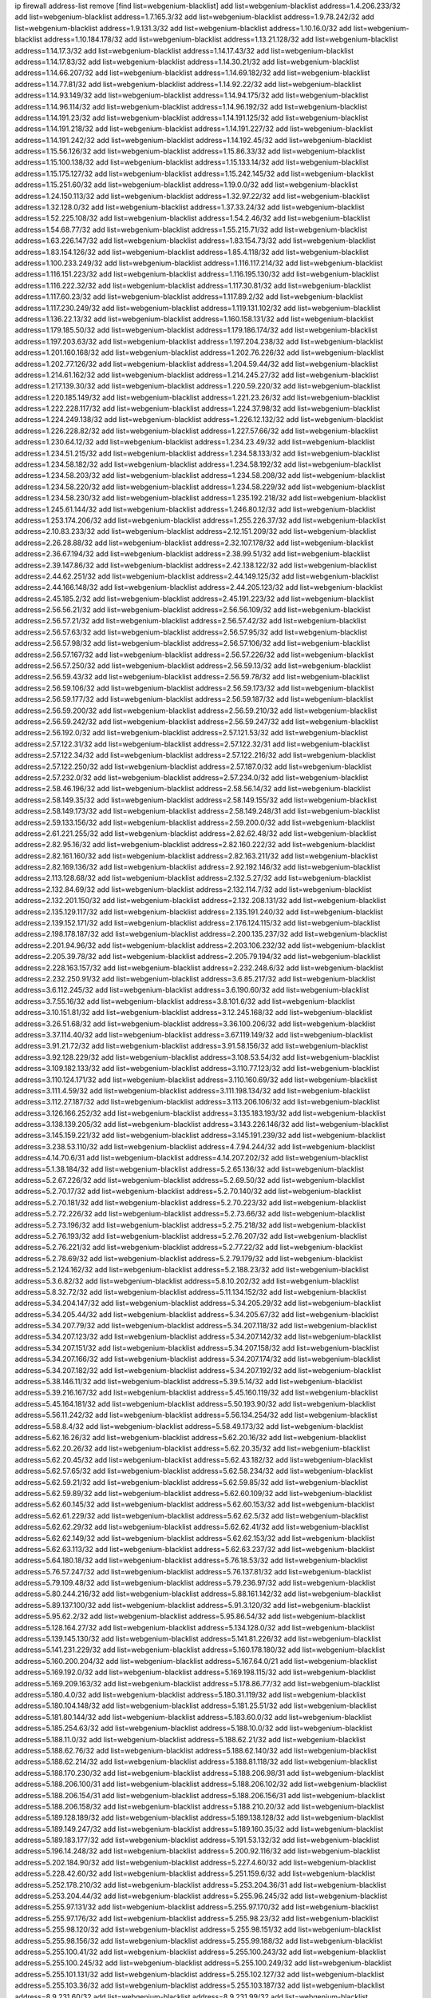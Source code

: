 ip firewall address-list
remove [find list=webgenium-blacklist]
add list=webgenium-blacklist address=1.4.206.233/32
add list=webgenium-blacklist address=1.7.165.3/32
add list=webgenium-blacklist address=1.9.78.242/32
add list=webgenium-blacklist address=1.9.131.3/32
add list=webgenium-blacklist address=1.10.16.0/32
add list=webgenium-blacklist address=1.10.184.178/32
add list=webgenium-blacklist address=1.13.21.128/32
add list=webgenium-blacklist address=1.14.17.3/32
add list=webgenium-blacklist address=1.14.17.43/32
add list=webgenium-blacklist address=1.14.17.83/32
add list=webgenium-blacklist address=1.14.30.21/32
add list=webgenium-blacklist address=1.14.66.207/32
add list=webgenium-blacklist address=1.14.69.182/32
add list=webgenium-blacklist address=1.14.77.81/32
add list=webgenium-blacklist address=1.14.92.22/32
add list=webgenium-blacklist address=1.14.93.149/32
add list=webgenium-blacklist address=1.14.94.175/32
add list=webgenium-blacklist address=1.14.96.114/32
add list=webgenium-blacklist address=1.14.96.192/32
add list=webgenium-blacklist address=1.14.191.23/32
add list=webgenium-blacklist address=1.14.191.125/32
add list=webgenium-blacklist address=1.14.191.218/32
add list=webgenium-blacklist address=1.14.191.227/32
add list=webgenium-blacklist address=1.14.191.242/32
add list=webgenium-blacklist address=1.14.192.45/32
add list=webgenium-blacklist address=1.15.56.126/32
add list=webgenium-blacklist address=1.15.86.33/32
add list=webgenium-blacklist address=1.15.100.138/32
add list=webgenium-blacklist address=1.15.133.14/32
add list=webgenium-blacklist address=1.15.175.127/32
add list=webgenium-blacklist address=1.15.242.145/32
add list=webgenium-blacklist address=1.15.251.60/32
add list=webgenium-blacklist address=1.19.0.0/32
add list=webgenium-blacklist address=1.24.150.113/32
add list=webgenium-blacklist address=1.32.97.22/32
add list=webgenium-blacklist address=1.32.128.0/32
add list=webgenium-blacklist address=1.37.33.24/32
add list=webgenium-blacklist address=1.52.225.108/32
add list=webgenium-blacklist address=1.54.2.46/32
add list=webgenium-blacklist address=1.54.68.77/32
add list=webgenium-blacklist address=1.55.215.71/32
add list=webgenium-blacklist address=1.63.226.147/32
add list=webgenium-blacklist address=1.83.154.73/32
add list=webgenium-blacklist address=1.83.154.126/32
add list=webgenium-blacklist address=1.85.4.118/32
add list=webgenium-blacklist address=1.100.233.249/32
add list=webgenium-blacklist address=1.116.117.214/32
add list=webgenium-blacklist address=1.116.151.223/32
add list=webgenium-blacklist address=1.116.195.130/32
add list=webgenium-blacklist address=1.116.222.32/32
add list=webgenium-blacklist address=1.117.30.81/32
add list=webgenium-blacklist address=1.117.60.23/32
add list=webgenium-blacklist address=1.117.89.2/32
add list=webgenium-blacklist address=1.117.230.249/32
add list=webgenium-blacklist address=1.119.131.102/32
add list=webgenium-blacklist address=1.136.22.13/32
add list=webgenium-blacklist address=1.160.158.131/32
add list=webgenium-blacklist address=1.179.185.50/32
add list=webgenium-blacklist address=1.179.186.174/32
add list=webgenium-blacklist address=1.197.203.63/32
add list=webgenium-blacklist address=1.197.204.238/32
add list=webgenium-blacklist address=1.201.160.168/32
add list=webgenium-blacklist address=1.202.76.226/32
add list=webgenium-blacklist address=1.202.77.126/32
add list=webgenium-blacklist address=1.204.59.44/32
add list=webgenium-blacklist address=1.214.61.162/32
add list=webgenium-blacklist address=1.214.245.27/32
add list=webgenium-blacklist address=1.217.139.30/32
add list=webgenium-blacklist address=1.220.59.220/32
add list=webgenium-blacklist address=1.220.185.149/32
add list=webgenium-blacklist address=1.221.23.26/32
add list=webgenium-blacklist address=1.222.228.117/32
add list=webgenium-blacklist address=1.224.37.98/32
add list=webgenium-blacklist address=1.224.249.138/32
add list=webgenium-blacklist address=1.226.12.132/32
add list=webgenium-blacklist address=1.226.228.82/32
add list=webgenium-blacklist address=1.227.57.66/32
add list=webgenium-blacklist address=1.230.64.12/32
add list=webgenium-blacklist address=1.234.23.49/32
add list=webgenium-blacklist address=1.234.51.215/32
add list=webgenium-blacklist address=1.234.58.133/32
add list=webgenium-blacklist address=1.234.58.182/32
add list=webgenium-blacklist address=1.234.58.192/32
add list=webgenium-blacklist address=1.234.58.203/32
add list=webgenium-blacklist address=1.234.58.208/32
add list=webgenium-blacklist address=1.234.58.220/32
add list=webgenium-blacklist address=1.234.58.229/32
add list=webgenium-blacklist address=1.234.58.230/32
add list=webgenium-blacklist address=1.235.192.218/32
add list=webgenium-blacklist address=1.245.61.144/32
add list=webgenium-blacklist address=1.246.80.12/32
add list=webgenium-blacklist address=1.253.174.206/32
add list=webgenium-blacklist address=1.255.226.37/32
add list=webgenium-blacklist address=2.10.83.233/32
add list=webgenium-blacklist address=2.12.151.209/32
add list=webgenium-blacklist address=2.26.28.88/32
add list=webgenium-blacklist address=2.32.107.178/32
add list=webgenium-blacklist address=2.36.67.194/32
add list=webgenium-blacklist address=2.38.99.51/32
add list=webgenium-blacklist address=2.39.147.86/32
add list=webgenium-blacklist address=2.42.138.122/32
add list=webgenium-blacklist address=2.44.62.251/32
add list=webgenium-blacklist address=2.44.149.125/32
add list=webgenium-blacklist address=2.44.166.148/32
add list=webgenium-blacklist address=2.44.205.123/32
add list=webgenium-blacklist address=2.45.185.2/32
add list=webgenium-blacklist address=2.45.191.223/32
add list=webgenium-blacklist address=2.56.56.21/32
add list=webgenium-blacklist address=2.56.56.109/32
add list=webgenium-blacklist address=2.56.57.21/32
add list=webgenium-blacklist address=2.56.57.42/32
add list=webgenium-blacklist address=2.56.57.63/32
add list=webgenium-blacklist address=2.56.57.95/32
add list=webgenium-blacklist address=2.56.57.98/32
add list=webgenium-blacklist address=2.56.57.106/32
add list=webgenium-blacklist address=2.56.57.167/32
add list=webgenium-blacklist address=2.56.57.226/32
add list=webgenium-blacklist address=2.56.57.250/32
add list=webgenium-blacklist address=2.56.59.13/32
add list=webgenium-blacklist address=2.56.59.43/32
add list=webgenium-blacklist address=2.56.59.78/32
add list=webgenium-blacklist address=2.56.59.106/32
add list=webgenium-blacklist address=2.56.59.173/32
add list=webgenium-blacklist address=2.56.59.177/32
add list=webgenium-blacklist address=2.56.59.187/32
add list=webgenium-blacklist address=2.56.59.200/32
add list=webgenium-blacklist address=2.56.59.210/32
add list=webgenium-blacklist address=2.56.59.242/32
add list=webgenium-blacklist address=2.56.59.247/32
add list=webgenium-blacklist address=2.56.192.0/32
add list=webgenium-blacklist address=2.57.121.53/32
add list=webgenium-blacklist address=2.57.122.31/32
add list=webgenium-blacklist address=2.57.122.32/31
add list=webgenium-blacklist address=2.57.122.34/32
add list=webgenium-blacklist address=2.57.122.216/32
add list=webgenium-blacklist address=2.57.122.250/32
add list=webgenium-blacklist address=2.57.187.0/32
add list=webgenium-blacklist address=2.57.232.0/32
add list=webgenium-blacklist address=2.57.234.0/32
add list=webgenium-blacklist address=2.58.46.196/32
add list=webgenium-blacklist address=2.58.56.14/32
add list=webgenium-blacklist address=2.58.149.35/32
add list=webgenium-blacklist address=2.58.149.155/32
add list=webgenium-blacklist address=2.58.149.173/32
add list=webgenium-blacklist address=2.58.149.248/31
add list=webgenium-blacklist address=2.59.133.156/32
add list=webgenium-blacklist address=2.59.200.0/32
add list=webgenium-blacklist address=2.61.221.255/32
add list=webgenium-blacklist address=2.82.62.48/32
add list=webgenium-blacklist address=2.82.95.16/32
add list=webgenium-blacklist address=2.82.160.222/32
add list=webgenium-blacklist address=2.82.161.160/32
add list=webgenium-blacklist address=2.82.163.211/32
add list=webgenium-blacklist address=2.82.169.136/32
add list=webgenium-blacklist address=2.92.192.146/32
add list=webgenium-blacklist address=2.113.128.68/32
add list=webgenium-blacklist address=2.132.5.27/32
add list=webgenium-blacklist address=2.132.84.69/32
add list=webgenium-blacklist address=2.132.114.7/32
add list=webgenium-blacklist address=2.132.201.150/32
add list=webgenium-blacklist address=2.132.208.131/32
add list=webgenium-blacklist address=2.135.129.117/32
add list=webgenium-blacklist address=2.135.191.240/32
add list=webgenium-blacklist address=2.139.152.171/32
add list=webgenium-blacklist address=2.176.124.115/32
add list=webgenium-blacklist address=2.198.178.187/32
add list=webgenium-blacklist address=2.200.135.237/32
add list=webgenium-blacklist address=2.201.94.96/32
add list=webgenium-blacklist address=2.203.106.232/32
add list=webgenium-blacklist address=2.205.39.78/32
add list=webgenium-blacklist address=2.205.79.194/32
add list=webgenium-blacklist address=2.228.163.157/32
add list=webgenium-blacklist address=2.232.248.6/32
add list=webgenium-blacklist address=2.232.250.91/32
add list=webgenium-blacklist address=3.6.85.217/32
add list=webgenium-blacklist address=3.6.112.245/32
add list=webgenium-blacklist address=3.6.190.60/32
add list=webgenium-blacklist address=3.7.55.16/32
add list=webgenium-blacklist address=3.8.101.6/32
add list=webgenium-blacklist address=3.10.151.81/32
add list=webgenium-blacklist address=3.12.245.168/32
add list=webgenium-blacklist address=3.26.51.68/32
add list=webgenium-blacklist address=3.36.100.206/32
add list=webgenium-blacklist address=3.37.114.40/32
add list=webgenium-blacklist address=3.67.119.149/32
add list=webgenium-blacklist address=3.91.21.72/32
add list=webgenium-blacklist address=3.91.58.156/32
add list=webgenium-blacklist address=3.92.128.229/32
add list=webgenium-blacklist address=3.108.53.54/32
add list=webgenium-blacklist address=3.109.182.133/32
add list=webgenium-blacklist address=3.110.77.123/32
add list=webgenium-blacklist address=3.110.124.171/32
add list=webgenium-blacklist address=3.110.160.69/32
add list=webgenium-blacklist address=3.111.4.59/32
add list=webgenium-blacklist address=3.111.198.134/32
add list=webgenium-blacklist address=3.112.27.187/32
add list=webgenium-blacklist address=3.113.206.106/32
add list=webgenium-blacklist address=3.126.166.252/32
add list=webgenium-blacklist address=3.135.183.193/32
add list=webgenium-blacklist address=3.138.139.205/32
add list=webgenium-blacklist address=3.143.226.146/32
add list=webgenium-blacklist address=3.145.159.221/32
add list=webgenium-blacklist address=3.145.191.239/32
add list=webgenium-blacklist address=3.238.53.110/32
add list=webgenium-blacklist address=4.7.94.244/32
add list=webgenium-blacklist address=4.14.70.6/31
add list=webgenium-blacklist address=4.14.207.202/32
add list=webgenium-blacklist address=5.1.38.184/32
add list=webgenium-blacklist address=5.2.65.136/32
add list=webgenium-blacklist address=5.2.67.226/32
add list=webgenium-blacklist address=5.2.69.50/32
add list=webgenium-blacklist address=5.2.70.17/32
add list=webgenium-blacklist address=5.2.70.140/32
add list=webgenium-blacklist address=5.2.70.181/32
add list=webgenium-blacklist address=5.2.70.223/32
add list=webgenium-blacklist address=5.2.72.226/32
add list=webgenium-blacklist address=5.2.73.66/32
add list=webgenium-blacklist address=5.2.73.196/32
add list=webgenium-blacklist address=5.2.75.218/32
add list=webgenium-blacklist address=5.2.76.193/32
add list=webgenium-blacklist address=5.2.76.207/32
add list=webgenium-blacklist address=5.2.76.221/32
add list=webgenium-blacklist address=5.2.77.22/32
add list=webgenium-blacklist address=5.2.78.69/32
add list=webgenium-blacklist address=5.2.79.179/32
add list=webgenium-blacklist address=5.2.124.162/32
add list=webgenium-blacklist address=5.2.188.23/32
add list=webgenium-blacklist address=5.3.6.82/32
add list=webgenium-blacklist address=5.8.10.202/32
add list=webgenium-blacklist address=5.8.32.72/32
add list=webgenium-blacklist address=5.11.134.152/32
add list=webgenium-blacklist address=5.34.204.147/32
add list=webgenium-blacklist address=5.34.205.29/32
add list=webgenium-blacklist address=5.34.205.44/32
add list=webgenium-blacklist address=5.34.205.67/32
add list=webgenium-blacklist address=5.34.207.79/32
add list=webgenium-blacklist address=5.34.207.118/32
add list=webgenium-blacklist address=5.34.207.123/32
add list=webgenium-blacklist address=5.34.207.142/32
add list=webgenium-blacklist address=5.34.207.151/32
add list=webgenium-blacklist address=5.34.207.158/32
add list=webgenium-blacklist address=5.34.207.166/32
add list=webgenium-blacklist address=5.34.207.174/32
add list=webgenium-blacklist address=5.34.207.182/32
add list=webgenium-blacklist address=5.34.207.192/32
add list=webgenium-blacklist address=5.38.146.11/32
add list=webgenium-blacklist address=5.39.5.14/32
add list=webgenium-blacklist address=5.39.216.167/32
add list=webgenium-blacklist address=5.45.160.119/32
add list=webgenium-blacklist address=5.45.164.181/32
add list=webgenium-blacklist address=5.50.193.90/32
add list=webgenium-blacklist address=5.56.11.242/32
add list=webgenium-blacklist address=5.56.134.254/32
add list=webgenium-blacklist address=5.58.8.4/32
add list=webgenium-blacklist address=5.58.49.173/32
add list=webgenium-blacklist address=5.62.16.26/32
add list=webgenium-blacklist address=5.62.20.16/32
add list=webgenium-blacklist address=5.62.20.26/32
add list=webgenium-blacklist address=5.62.20.35/32
add list=webgenium-blacklist address=5.62.20.45/32
add list=webgenium-blacklist address=5.62.43.182/32
add list=webgenium-blacklist address=5.62.57.65/32
add list=webgenium-blacklist address=5.62.58.234/32
add list=webgenium-blacklist address=5.62.59.21/32
add list=webgenium-blacklist address=5.62.59.85/32
add list=webgenium-blacklist address=5.62.59.89/32
add list=webgenium-blacklist address=5.62.60.109/32
add list=webgenium-blacklist address=5.62.60.145/32
add list=webgenium-blacklist address=5.62.60.153/32
add list=webgenium-blacklist address=5.62.61.229/32
add list=webgenium-blacklist address=5.62.62.5/32
add list=webgenium-blacklist address=5.62.62.29/32
add list=webgenium-blacklist address=5.62.62.41/32
add list=webgenium-blacklist address=5.62.62.149/32
add list=webgenium-blacklist address=5.62.62.153/32
add list=webgenium-blacklist address=5.62.63.113/32
add list=webgenium-blacklist address=5.62.63.237/32
add list=webgenium-blacklist address=5.64.180.18/32
add list=webgenium-blacklist address=5.76.18.53/32
add list=webgenium-blacklist address=5.76.57.247/32
add list=webgenium-blacklist address=5.76.137.81/32
add list=webgenium-blacklist address=5.79.109.48/32
add list=webgenium-blacklist address=5.79.236.97/32
add list=webgenium-blacklist address=5.80.244.216/32
add list=webgenium-blacklist address=5.88.161.142/32
add list=webgenium-blacklist address=5.89.137.100/32
add list=webgenium-blacklist address=5.91.3.120/32
add list=webgenium-blacklist address=5.95.62.2/32
add list=webgenium-blacklist address=5.95.86.54/32
add list=webgenium-blacklist address=5.128.164.27/32
add list=webgenium-blacklist address=5.134.128.0/32
add list=webgenium-blacklist address=5.139.145.130/32
add list=webgenium-blacklist address=5.141.81.226/32
add list=webgenium-blacklist address=5.141.231.229/32
add list=webgenium-blacklist address=5.160.178.180/32
add list=webgenium-blacklist address=5.160.200.204/32
add list=webgenium-blacklist address=5.167.64.0/21
add list=webgenium-blacklist address=5.169.192.0/32
add list=webgenium-blacklist address=5.169.198.115/32
add list=webgenium-blacklist address=5.169.209.163/32
add list=webgenium-blacklist address=5.178.86.77/32
add list=webgenium-blacklist address=5.180.4.0/32
add list=webgenium-blacklist address=5.180.31.119/32
add list=webgenium-blacklist address=5.180.104.148/32
add list=webgenium-blacklist address=5.181.25.51/32
add list=webgenium-blacklist address=5.181.80.144/32
add list=webgenium-blacklist address=5.183.60.0/32
add list=webgenium-blacklist address=5.185.254.63/32
add list=webgenium-blacklist address=5.188.10.0/32
add list=webgenium-blacklist address=5.188.11.0/32
add list=webgenium-blacklist address=5.188.62.21/32
add list=webgenium-blacklist address=5.188.62.76/32
add list=webgenium-blacklist address=5.188.62.140/32
add list=webgenium-blacklist address=5.188.62.214/32
add list=webgenium-blacklist address=5.188.81.118/32
add list=webgenium-blacklist address=5.188.170.230/32
add list=webgenium-blacklist address=5.188.206.98/31
add list=webgenium-blacklist address=5.188.206.100/31
add list=webgenium-blacklist address=5.188.206.102/32
add list=webgenium-blacklist address=5.188.206.154/31
add list=webgenium-blacklist address=5.188.206.156/31
add list=webgenium-blacklist address=5.188.206.158/32
add list=webgenium-blacklist address=5.188.210.20/32
add list=webgenium-blacklist address=5.189.128.189/32
add list=webgenium-blacklist address=5.189.138.128/32
add list=webgenium-blacklist address=5.189.149.247/32
add list=webgenium-blacklist address=5.189.160.35/32
add list=webgenium-blacklist address=5.189.183.177/32
add list=webgenium-blacklist address=5.191.53.132/32
add list=webgenium-blacklist address=5.196.14.248/32
add list=webgenium-blacklist address=5.200.92.116/32
add list=webgenium-blacklist address=5.202.184.90/32
add list=webgenium-blacklist address=5.227.4.60/32
add list=webgenium-blacklist address=5.228.42.60/32
add list=webgenium-blacklist address=5.251.159.6/32
add list=webgenium-blacklist address=5.252.178.210/32
add list=webgenium-blacklist address=5.253.204.36/31
add list=webgenium-blacklist address=5.253.204.44/32
add list=webgenium-blacklist address=5.255.96.245/32
add list=webgenium-blacklist address=5.255.97.131/32
add list=webgenium-blacklist address=5.255.97.170/32
add list=webgenium-blacklist address=5.255.97.176/32
add list=webgenium-blacklist address=5.255.98.23/32
add list=webgenium-blacklist address=5.255.98.120/32
add list=webgenium-blacklist address=5.255.98.151/32
add list=webgenium-blacklist address=5.255.98.156/32
add list=webgenium-blacklist address=5.255.99.188/32
add list=webgenium-blacklist address=5.255.100.41/32
add list=webgenium-blacklist address=5.255.100.243/32
add list=webgenium-blacklist address=5.255.100.245/32
add list=webgenium-blacklist address=5.255.100.249/32
add list=webgenium-blacklist address=5.255.101.131/32
add list=webgenium-blacklist address=5.255.102.127/32
add list=webgenium-blacklist address=5.255.103.36/32
add list=webgenium-blacklist address=5.255.103.187/32
add list=webgenium-blacklist address=8.9.231.60/32
add list=webgenium-blacklist address=8.9.231.99/32
add list=webgenium-blacklist address=8.9.231.183/32
add list=webgenium-blacklist address=8.26.182.75/32
add list=webgenium-blacklist address=8.26.182.104/32
add list=webgenium-blacklist address=8.29.105.163/32
add list=webgenium-blacklist address=8.36.139.145/32
add list=webgenium-blacklist address=8.36.139.149/32
add list=webgenium-blacklist address=8.36.152.14/32
add list=webgenium-blacklist address=8.37.43.169/32
add list=webgenium-blacklist address=8.37.43.205/32
add list=webgenium-blacklist address=8.38.172.46/32
add list=webgenium-blacklist address=8.38.172.87/32
add list=webgenium-blacklist address=8.39.126.55/32
add list=webgenium-blacklist address=8.42.149.21/32
add list=webgenium-blacklist address=8.45.41.78/32
add list=webgenium-blacklist address=8.129.212.255/32
add list=webgenium-blacklist address=8.131.62.110/32
add list=webgenium-blacklist address=8.142.234.168/32
add list=webgenium-blacklist address=8.142.235.106/32
add list=webgenium-blacklist address=8.208.90.132/32
add list=webgenium-blacklist address=8.209.71.237/32
add list=webgenium-blacklist address=8.209.211.167/32
add list=webgenium-blacklist address=8.210.57.22/32
add list=webgenium-blacklist address=8.210.146.161/32
add list=webgenium-blacklist address=8.210.162.129/32
add list=webgenium-blacklist address=8.211.6.253/32
add list=webgenium-blacklist address=8.211.180.201/32
add list=webgenium-blacklist address=8.211.188.98/32
add list=webgenium-blacklist address=8.212.180.93/32
add list=webgenium-blacklist address=8.215.65.114/32
add list=webgenium-blacklist address=8.218.80.253/32
add list=webgenium-blacklist address=8.218.148.221/32
add list=webgenium-blacklist address=12.32.37.130/32
add list=webgenium-blacklist address=12.88.71.22/32
add list=webgenium-blacklist address=12.88.204.226/32
add list=webgenium-blacklist address=12.148.171.3/32
add list=webgenium-blacklist address=12.173.254.35/32
add list=webgenium-blacklist address=12.173.254.230/32
add list=webgenium-blacklist address=12.191.116.182/32
add list=webgenium-blacklist address=12.228.20.163/32
add list=webgenium-blacklist address=12.235.2.185/32
add list=webgenium-blacklist address=12.238.55.163/32
add list=webgenium-blacklist address=12.250.251.26/32
add list=webgenium-blacklist address=12.251.130.22/32
add list=webgenium-blacklist address=13.38.64.184/32
add list=webgenium-blacklist address=13.52.183.228/32
add list=webgenium-blacklist address=13.58.192.47/32
add list=webgenium-blacklist address=13.58.241.210/32
add list=webgenium-blacklist address=13.65.16.18/32
add list=webgenium-blacklist address=13.66.131.233/32
add list=webgenium-blacklist address=13.66.192.66/32
add list=webgenium-blacklist address=13.67.221.136/32
add list=webgenium-blacklist address=13.68.240.69/32
add list=webgenium-blacklist address=13.70.21.93/32
add list=webgenium-blacklist address=13.70.39.68/32
add list=webgenium-blacklist address=13.71.46.226/32
add list=webgenium-blacklist address=13.72.86.172/32
add list=webgenium-blacklist address=13.72.228.119/32
add list=webgenium-blacklist address=13.75.55.198/32
add list=webgenium-blacklist address=13.75.252.69/32
add list=webgenium-blacklist address=13.76.6.58/32
add list=webgenium-blacklist address=13.76.100.48/32
add list=webgenium-blacklist address=13.76.164.123/32
add list=webgenium-blacklist address=13.77.174.169/32
add list=webgenium-blacklist address=13.79.122.130/32
add list=webgenium-blacklist address=13.79.194.249/32
add list=webgenium-blacklist address=13.80.3.239/32
add list=webgenium-blacklist address=13.80.7.122/32
add list=webgenium-blacklist address=13.82.51.214/32
add list=webgenium-blacklist address=13.82.197.172/32
add list=webgenium-blacklist address=13.83.41.0/32
add list=webgenium-blacklist address=13.83.43.69/32
add list=webgenium-blacklist address=13.87.204.143/32
add list=webgenium-blacklist address=13.88.174.212/32
add list=webgenium-blacklist address=13.90.24.171/32
add list=webgenium-blacklist address=13.90.206.15/32
add list=webgenium-blacklist address=13.92.173.214/32
add list=webgenium-blacklist address=13.92.232.23/32
add list=webgenium-blacklist address=13.125.17.211/32
add list=webgenium-blacklist address=13.125.244.61/32
add list=webgenium-blacklist address=13.126.8.54/32
add list=webgenium-blacklist address=13.213.36.79/32
add list=webgenium-blacklist address=13.232.73.170/32
add list=webgenium-blacklist address=13.232.239.161/32
add list=webgenium-blacklist address=13.233.40.82/32
add list=webgenium-blacklist address=13.233.63.242/32
add list=webgenium-blacklist address=13.233.194.214/32
add list=webgenium-blacklist address=13.234.202.139/32
add list=webgenium-blacklist address=13.234.238.98/32
add list=webgenium-blacklist address=13.234.243.176/32
add list=webgenium-blacklist address=13.244.102.45/32
add list=webgenium-blacklist address=13.250.13.157/32
add list=webgenium-blacklist address=14.3.3.119/32
add list=webgenium-blacklist address=14.5.12.34/32
add list=webgenium-blacklist address=14.18.35.139/32
add list=webgenium-blacklist address=14.29.173.29/32
add list=webgenium-blacklist address=14.29.178.230/32
add list=webgenium-blacklist address=14.29.211.220/32
add list=webgenium-blacklist address=14.29.217.108/32
add list=webgenium-blacklist address=14.29.222.175/32
add list=webgenium-blacklist address=14.29.230.110/32
add list=webgenium-blacklist address=14.29.232.95/32
add list=webgenium-blacklist address=14.29.235.225/32
add list=webgenium-blacklist address=14.29.237.242/32
add list=webgenium-blacklist address=14.29.238.115/32
add list=webgenium-blacklist address=14.29.238.135/32
add list=webgenium-blacklist address=14.29.240.225/32
add list=webgenium-blacklist address=14.29.243.4/32
add list=webgenium-blacklist address=14.32.0.111/32
add list=webgenium-blacklist address=14.34.16.142/32
add list=webgenium-blacklist address=14.35.205.150/32
add list=webgenium-blacklist address=14.40.76.101/32
add list=webgenium-blacklist address=14.46.214.131/32
add list=webgenium-blacklist address=14.52.249.27/32
add list=webgenium-blacklist address=14.63.162.98/32
add list=webgenium-blacklist address=14.63.162.167/32
add list=webgenium-blacklist address=14.63.185.80/32
add list=webgenium-blacklist address=14.63.203.207/32
add list=webgenium-blacklist address=14.63.212.60/32
add list=webgenium-blacklist address=14.63.213.72/32
add list=webgenium-blacklist address=14.63.214.173/32
add list=webgenium-blacklist address=14.63.219.105/32
add list=webgenium-blacklist address=14.63.226.32/32
add list=webgenium-blacklist address=14.97.11.218/32
add list=webgenium-blacklist address=14.97.44.78/32
add list=webgenium-blacklist address=14.97.69.254/32
add list=webgenium-blacklist address=14.97.93.66/32
add list=webgenium-blacklist address=14.99.176.210/32
add list=webgenium-blacklist address=14.102.74.99/32
add list=webgenium-blacklist address=14.102.123.130/32
add list=webgenium-blacklist address=14.102.154.66/32
add list=webgenium-blacklist address=14.116.155.166/32
add list=webgenium-blacklist address=14.116.189.222/32
add list=webgenium-blacklist address=14.116.206.243/32
add list=webgenium-blacklist address=14.139.58.147/32
add list=webgenium-blacklist address=14.139.69.242/32
add list=webgenium-blacklist address=14.139.185.120/32
add list=webgenium-blacklist address=14.139.225.189/32
add list=webgenium-blacklist address=14.139.242.247/32
add list=webgenium-blacklist address=14.140.95.157/32
add list=webgenium-blacklist address=14.140.246.59/32
add list=webgenium-blacklist address=14.142.166.44/32
add list=webgenium-blacklist address=14.143.13.198/32
add list=webgenium-blacklist address=14.143.247.166/32
add list=webgenium-blacklist address=14.152.78.73/32
add list=webgenium-blacklist address=14.161.20.182/32
add list=webgenium-blacklist address=14.161.22.207/32
add list=webgenium-blacklist address=14.161.24.141/32
add list=webgenium-blacklist address=14.161.27.163/32
add list=webgenium-blacklist address=14.161.36.234/32
add list=webgenium-blacklist address=14.161.47.218/32
add list=webgenium-blacklist address=14.161.50.104/32
add list=webgenium-blacklist address=14.162.76.200/32
add list=webgenium-blacklist address=14.162.139.104/32
add list=webgenium-blacklist address=14.170.154.13/32
add list=webgenium-blacklist address=14.177.165.212/32
add list=webgenium-blacklist address=14.180.193.14/32
add list=webgenium-blacklist address=14.182.4.136/32
add list=webgenium-blacklist address=14.198.109.166/32
add list=webgenium-blacklist address=14.203.65.135/32
add list=webgenium-blacklist address=14.204.145.108/32
add list=webgenium-blacklist address=14.207.145.202/32
add list=webgenium-blacklist address=14.207.165.245/32
add list=webgenium-blacklist address=14.215.45.79/32
add list=webgenium-blacklist address=14.215.48.114/32
add list=webgenium-blacklist address=14.221.5.18/32
add list=webgenium-blacklist address=14.224.145.235/32
add list=webgenium-blacklist address=14.224.148.16/32
add list=webgenium-blacklist address=14.224.253.93/32
add list=webgenium-blacklist address=14.225.5.244/32
add list=webgenium-blacklist address=14.225.17.9/32
add list=webgenium-blacklist address=14.225.192.24/32
add list=webgenium-blacklist address=14.225.192.93/32
add list=webgenium-blacklist address=14.225.192.165/32
add list=webgenium-blacklist address=14.225.192.177/32
add list=webgenium-blacklist address=14.225.192.204/32
add list=webgenium-blacklist address=14.225.254.37/32
add list=webgenium-blacklist address=14.225.254.58/32
add list=webgenium-blacklist address=14.225.254.221/32
add list=webgenium-blacklist address=14.225.254.222/32
add list=webgenium-blacklist address=14.225.254.236/32
add list=webgenium-blacklist address=14.225.254.245/32
add list=webgenium-blacklist address=14.225.255.9/32
add list=webgenium-blacklist address=14.225.255.18/31
add list=webgenium-blacklist address=14.225.255.21/32
add list=webgenium-blacklist address=14.225.255.40/32
add list=webgenium-blacklist address=14.226.94.225/32
add list=webgenium-blacklist address=14.231.236.155/32
add list=webgenium-blacklist address=14.231.237.49/32
add list=webgenium-blacklist address=14.232.121.133/32
add list=webgenium-blacklist address=14.232.161.4/32
add list=webgenium-blacklist address=14.232.243.150/31
add list=webgenium-blacklist address=14.241.90.181/32
add list=webgenium-blacklist address=14.241.227.91/32
add list=webgenium-blacklist address=14.241.244.200/32
add list=webgenium-blacklist address=14.241.253.234/32
add list=webgenium-blacklist address=14.243.21.39/32
add list=webgenium-blacklist address=14.248.64.8/32
add list=webgenium-blacklist address=14.248.184.36/32
add list=webgenium-blacklist address=15.165.79.104/32
add list=webgenium-blacklist address=15.184.204.136/32
add list=webgenium-blacklist address=15.185.82.163/32
add list=webgenium-blacklist address=15.204.152.23/32
add list=webgenium-blacklist address=15.204.158.101/32
add list=webgenium-blacklist address=15.206.98.192/32
add list=webgenium-blacklist address=15.206.128.172/32
add list=webgenium-blacklist address=15.206.239.241/32
add list=webgenium-blacklist address=15.207.230.96/32
add list=webgenium-blacklist address=15.235.35.20/32
add list=webgenium-blacklist address=15.235.47.106/32
add list=webgenium-blacklist address=15.235.140.239/32
add list=webgenium-blacklist address=15.235.141.21/32
add list=webgenium-blacklist address=16.162.102.228/32
add list=webgenium-blacklist address=18.116.53.86/32
add list=webgenium-blacklist address=18.133.48.78/32
add list=webgenium-blacklist address=18.159.200.176/32
add list=webgenium-blacklist address=18.159.206.4/32
add list=webgenium-blacklist address=18.163.119.122/32
add list=webgenium-blacklist address=18.183.80.122/32
add list=webgenium-blacklist address=18.189.173.118/32
add list=webgenium-blacklist address=18.191.53.124/32
add list=webgenium-blacklist address=18.191.230.253/32
add list=webgenium-blacklist address=18.206.103.126/32
add list=webgenium-blacklist address=18.206.170.110/32
add list=webgenium-blacklist address=18.206.189.73/32
add list=webgenium-blacklist address=18.212.206.63/32
add list=webgenium-blacklist address=18.224.43.233/32
add list=webgenium-blacklist address=18.229.120.188/32
add list=webgenium-blacklist address=18.233.151.207/32
add list=webgenium-blacklist address=18.237.252.244/32
add list=webgenium-blacklist address=20.23.252.114/32
add list=webgenium-blacklist address=20.24.159.81/32
add list=webgenium-blacklist address=20.25.21.138/32
add list=webgenium-blacklist address=20.25.26.74/32
add list=webgenium-blacklist address=20.25.26.210/32
add list=webgenium-blacklist address=20.25.106.250/32
add list=webgenium-blacklist address=20.36.182.53/32
add list=webgenium-blacklist address=20.37.116.151/32
add list=webgenium-blacklist address=20.37.250.188/32
add list=webgenium-blacklist address=20.38.174.70/32
add list=webgenium-blacklist address=20.39.237.16/32
add list=webgenium-blacklist address=20.39.241.10/32
add list=webgenium-blacklist address=20.39.242.238/32
add list=webgenium-blacklist address=20.40.81.0/32
add list=webgenium-blacklist address=20.48.40.119/32
add list=webgenium-blacklist address=20.49.201.49/32
add list=webgenium-blacklist address=20.52.136.207/32
add list=webgenium-blacklist address=20.52.232.156/32
add list=webgenium-blacklist address=20.53.252.126/32
add list=webgenium-blacklist address=20.58.52.197/32
add list=webgenium-blacklist address=20.58.60.157/32
add list=webgenium-blacklist address=20.58.168.86/32
add list=webgenium-blacklist address=20.64.157.95/32
add list=webgenium-blacklist address=20.67.235.122/32
add list=webgenium-blacklist address=20.68.244.13/32
add list=webgenium-blacklist address=20.70.152.170/32
add list=webgenium-blacklist address=20.70.199.105/32
add list=webgenium-blacklist address=20.71.193.60/32
add list=webgenium-blacklist address=20.73.130.32/32
add list=webgenium-blacklist address=20.74.186.112/32
add list=webgenium-blacklist address=20.77.9.146/32
add list=webgenium-blacklist address=20.77.253.75/32
add list=webgenium-blacklist address=20.82.120.178/32
add list=webgenium-blacklist address=20.83.235.226/32
add list=webgenium-blacklist address=20.84.65.175/32
add list=webgenium-blacklist address=20.84.144.32/32
add list=webgenium-blacklist address=20.84.144.80/32
add list=webgenium-blacklist address=20.85.113.237/32
add list=webgenium-blacklist address=20.86.48.28/32
add list=webgenium-blacklist address=20.86.187.120/32
add list=webgenium-blacklist address=20.87.29.64/32
add list=webgenium-blacklist address=20.88.121.148/32
add list=webgenium-blacklist address=20.89.109.20/32
add list=webgenium-blacklist address=20.89.110.50/32
add list=webgenium-blacklist address=20.89.241.130/32
add list=webgenium-blacklist address=20.90.28.231/32
add list=webgenium-blacklist address=20.90.254.44/32
add list=webgenium-blacklist address=20.91.195.216/32
add list=webgenium-blacklist address=20.91.219.70/32
add list=webgenium-blacklist address=20.91.221.209/32
add list=webgenium-blacklist address=20.92.76.77/32
add list=webgenium-blacklist address=20.93.158.26/32
add list=webgenium-blacklist address=20.99.156.193/32
add list=webgenium-blacklist address=20.101.101.40/32
add list=webgenium-blacklist address=20.101.102.253/32
add list=webgenium-blacklist address=20.102.73.34/32
add list=webgenium-blacklist address=20.104.91.36/32
add list=webgenium-blacklist address=20.105.129.108/32
add list=webgenium-blacklist address=20.105.181.6/32
add list=webgenium-blacklist address=20.105.253.185/32
add list=webgenium-blacklist address=20.106.202.217/32
add list=webgenium-blacklist address=20.106.242.133/32
add list=webgenium-blacklist address=20.108.158.169/32
add list=webgenium-blacklist address=20.108.168.68/32
add list=webgenium-blacklist address=20.108.253.28/32
add list=webgenium-blacklist address=20.108.255.155/32
add list=webgenium-blacklist address=20.109.252.115/32
add list=webgenium-blacklist address=20.112.3.11/32
add list=webgenium-blacklist address=20.112.72.163/32
add list=webgenium-blacklist address=20.113.166.203/32
add list=webgenium-blacklist address=20.113.170.140/32
add list=webgenium-blacklist address=20.113.183.87/32
add list=webgenium-blacklist address=20.114.145.179/32
add list=webgenium-blacklist address=20.114.206.132/32
add list=webgenium-blacklist address=20.115.17.246/32
add list=webgenium-blacklist address=20.115.27.31/32
add list=webgenium-blacklist address=20.115.48.26/32
add list=webgenium-blacklist address=20.116.104.137/32
add list=webgenium-blacklist address=20.117.78.146/32
add list=webgenium-blacklist address=20.117.86.185/32
add list=webgenium-blacklist address=20.118.128.64/32
add list=webgenium-blacklist address=20.118.172.88/32
add list=webgenium-blacklist address=20.119.47.133/32
add list=webgenium-blacklist address=20.119.227.121/32
add list=webgenium-blacklist address=20.120.4.10/32
add list=webgenium-blacklist address=20.121.8.195/32
add list=webgenium-blacklist address=20.121.9.130/32
add list=webgenium-blacklist address=20.121.139.73/32
add list=webgenium-blacklist address=20.121.195.243/32
add list=webgenium-blacklist address=20.122.23.146/32
add list=webgenium-blacklist address=20.122.151.22/32
add list=webgenium-blacklist address=20.123.4.146/32
add list=webgenium-blacklist address=20.123.4.148/32
add list=webgenium-blacklist address=20.123.4.158/32
add list=webgenium-blacklist address=20.123.186.92/32
add list=webgenium-blacklist address=20.124.33.2/32
add list=webgenium-blacklist address=20.124.115.155/32
add list=webgenium-blacklist address=20.124.220.44/32
add list=webgenium-blacklist address=20.124.247.47/32
add list=webgenium-blacklist address=20.126.8.45/32
add list=webgenium-blacklist address=20.126.132.25/32
add list=webgenium-blacklist address=20.127.0.58/32
add list=webgenium-blacklist address=20.127.31.101/32
add list=webgenium-blacklist address=20.136.1.73/32
add list=webgenium-blacklist address=20.151.232.56/32
add list=webgenium-blacklist address=20.185.216.180/32
add list=webgenium-blacklist address=20.187.176.136/32
add list=webgenium-blacklist address=20.189.87.148/32
add list=webgenium-blacklist address=20.190.114.192/32
add list=webgenium-blacklist address=20.190.116.48/32
add list=webgenium-blacklist address=20.193.245.190/32
add list=webgenium-blacklist address=20.193.247.177/32
add list=webgenium-blacklist address=20.194.60.135/32
add list=webgenium-blacklist address=20.195.167.65/32
add list=webgenium-blacklist address=20.195.188.54/32
add list=webgenium-blacklist address=20.195.231.146/32
add list=webgenium-blacklist address=20.196.10.24/32
add list=webgenium-blacklist address=20.196.206.91/32
add list=webgenium-blacklist address=20.197.178.237/32
add list=webgenium-blacklist address=20.197.197.11/32
add list=webgenium-blacklist address=20.197.227.40/32
add list=webgenium-blacklist address=20.197.235.233/32
add list=webgenium-blacklist address=20.198.66.189/32
add list=webgenium-blacklist address=20.198.73.47/32
add list=webgenium-blacklist address=20.198.89.220/32
add list=webgenium-blacklist address=20.198.90.15/32
add list=webgenium-blacklist address=20.198.178.75/32
add list=webgenium-blacklist address=20.199.26.95/32
add list=webgenium-blacklist address=20.200.211.195/32
add list=webgenium-blacklist address=20.201.121.59/32
add list=webgenium-blacklist address=20.203.194.31/32
add list=webgenium-blacklist address=20.203.214.142/32
add list=webgenium-blacklist address=20.203.237.232/32
add list=webgenium-blacklist address=20.204.102.93/32
add list=webgenium-blacklist address=20.204.106.198/32
add list=webgenium-blacklist address=20.204.136.93/32
add list=webgenium-blacklist address=20.204.160.88/32
add list=webgenium-blacklist address=20.205.39.242/32
add list=webgenium-blacklist address=20.205.56.90/32
add list=webgenium-blacklist address=20.205.206.132/32
add list=webgenium-blacklist address=20.206.76.59/32
add list=webgenium-blacklist address=20.206.105.218/32
add list=webgenium-blacklist address=20.206.121.17/32
add list=webgenium-blacklist address=20.206.126.195/32
add list=webgenium-blacklist address=20.207.196.48/32
add list=webgenium-blacklist address=20.211.96.75/32
add list=webgenium-blacklist address=20.212.29.58/32
add list=webgenium-blacklist address=20.212.61.4/32
add list=webgenium-blacklist address=20.212.62.173/32
add list=webgenium-blacklist address=20.213.24.5/32
add list=webgenium-blacklist address=20.213.99.202/32
add list=webgenium-blacklist address=20.213.235.194/32
add list=webgenium-blacklist address=20.214.145.216/32
add list=webgenium-blacklist address=20.219.78.101/32
add list=webgenium-blacklist address=20.219.121.213/32
add list=webgenium-blacklist address=20.219.147.175/32
add list=webgenium-blacklist address=20.222.138.204/32
add list=webgenium-blacklist address=20.223.131.134/32
add list=webgenium-blacklist address=20.223.138.149/32
add list=webgenium-blacklist address=20.223.139.109/32
add list=webgenium-blacklist address=20.223.143.10/32
add list=webgenium-blacklist address=20.223.143.33/32
add list=webgenium-blacklist address=20.223.160.181/32
add list=webgenium-blacklist address=20.223.220.123/32
add list=webgenium-blacklist address=20.223.221.101/32
add list=webgenium-blacklist address=20.224.102.247/32
add list=webgenium-blacklist address=20.224.125.43/32
add list=webgenium-blacklist address=20.224.241.235/32
add list=webgenium-blacklist address=20.224.246.109/32
add list=webgenium-blacklist address=20.226.16.191/32
add list=webgenium-blacklist address=20.226.48.58/32
add list=webgenium-blacklist address=20.226.72.233/32
add list=webgenium-blacklist address=20.228.192.2/32
add list=webgenium-blacklist address=20.228.243.109/32
add list=webgenium-blacklist address=20.229.64.193/32
add list=webgenium-blacklist address=20.229.79.224/32
add list=webgenium-blacklist address=20.231.17.153/32
add list=webgenium-blacklist address=20.231.22.248/32
add list=webgenium-blacklist address=20.231.67.42/32
add list=webgenium-blacklist address=20.231.200.188/32
add list=webgenium-blacklist address=20.232.153.46/32
add list=webgenium-blacklist address=20.233.13.7/32
add list=webgenium-blacklist address=20.233.14.207/32
add list=webgenium-blacklist address=20.239.94.193/32
add list=webgenium-blacklist address=23.19.122.239/32
add list=webgenium-blacklist address=23.24.152.174/32
add list=webgenium-blacklist address=23.25.130.154/32
add list=webgenium-blacklist address=23.82.137.77/32
add list=webgenium-blacklist address=23.83.130.179/32
add list=webgenium-blacklist address=23.83.226.173/32
add list=webgenium-blacklist address=23.83.239.130/32
add list=webgenium-blacklist address=23.83.241.82/32
add list=webgenium-blacklist address=23.88.51.81/32
add list=webgenium-blacklist address=23.88.55.208/32
add list=webgenium-blacklist address=23.88.110.188/32
add list=webgenium-blacklist address=23.90.160.140/32
add list=webgenium-blacklist address=23.90.160.146/32
add list=webgenium-blacklist address=23.90.160.148/31
add list=webgenium-blacklist address=23.94.24.151/32
add list=webgenium-blacklist address=23.94.56.185/32
add list=webgenium-blacklist address=23.94.69.151/32
add list=webgenium-blacklist address=23.94.69.185/32
add list=webgenium-blacklist address=23.94.74.109/32
add list=webgenium-blacklist address=23.94.120.151/32
add list=webgenium-blacklist address=23.94.123.101/32
add list=webgenium-blacklist address=23.94.134.164/32
add list=webgenium-blacklist address=23.94.208.113/32
add list=webgenium-blacklist address=23.95.28.151/32
add list=webgenium-blacklist address=23.95.115.90/32
add list=webgenium-blacklist address=23.95.164.237/32
add list=webgenium-blacklist address=23.97.48.91/32
add list=webgenium-blacklist address=23.97.51.187/32
add list=webgenium-blacklist address=23.97.205.210/32
add list=webgenium-blacklist address=23.97.229.237/32
add list=webgenium-blacklist address=23.97.240.235/32
add list=webgenium-blacklist address=23.99.96.251/32
add list=webgenium-blacklist address=23.99.106.185/32
add list=webgenium-blacklist address=23.99.177.202/32
add list=webgenium-blacklist address=23.101.5.96/32
add list=webgenium-blacklist address=23.105.211.157/32
add list=webgenium-blacklist address=23.105.212.213/32
add list=webgenium-blacklist address=23.105.215.27/32
add list=webgenium-blacklist address=23.105.218.137/32
add list=webgenium-blacklist address=23.105.219.71/32
add list=webgenium-blacklist address=23.105.223.96/32
add list=webgenium-blacklist address=23.106.33.242/32
add list=webgenium-blacklist address=23.106.122.112/32
add list=webgenium-blacklist address=23.106.156.204/32
add list=webgenium-blacklist address=23.128.248.10/31
add list=webgenium-blacklist address=23.128.248.12/30
add list=webgenium-blacklist address=23.128.248.16/28
add list=webgenium-blacklist address=23.128.248.32/27
add list=webgenium-blacklist address=23.128.248.64/31
add list=webgenium-blacklist address=23.129.64.130/31
add list=webgenium-blacklist address=23.129.64.132/30
add list=webgenium-blacklist address=23.129.64.136/29
add list=webgenium-blacklist address=23.129.64.144/30
add list=webgenium-blacklist address=23.129.64.148/31
add list=webgenium-blacklist address=23.129.64.210/31
add list=webgenium-blacklist address=23.129.64.212/30
add list=webgenium-blacklist address=23.129.64.216/30
add list=webgenium-blacklist address=23.129.64.250/32
add list=webgenium-blacklist address=23.150.64.181/32
add list=webgenium-blacklist address=23.154.177.2/31
add list=webgenium-blacklist address=23.154.177.4/30
add list=webgenium-blacklist address=23.154.177.8/30
add list=webgenium-blacklist address=23.154.177.18/31
add list=webgenium-blacklist address=23.154.177.20/31
add list=webgenium-blacklist address=23.170.65.240/32
add list=webgenium-blacklist address=23.172.112.119/32
add list=webgenium-blacklist address=23.175.32.11/32
add list=webgenium-blacklist address=23.175.32.13/32
add list=webgenium-blacklist address=23.175.192.134/32
add list=webgenium-blacklist address=23.183.192.158/32
add list=webgenium-blacklist address=23.184.48.9/32
add list=webgenium-blacklist address=23.184.48.61/32
add list=webgenium-blacklist address=23.184.48.148/32
add list=webgenium-blacklist address=23.184.48.209/32
add list=webgenium-blacklist address=23.184.48.238/32
add list=webgenium-blacklist address=23.224.39.151/32
add list=webgenium-blacklist address=23.224.39.195/32
add list=webgenium-blacklist address=23.224.39.214/32
add list=webgenium-blacklist address=23.224.46.7/32
add list=webgenium-blacklist address=23.224.47.132/32
add list=webgenium-blacklist address=23.224.47.209/32
add list=webgenium-blacklist address=23.224.61.26/32
add list=webgenium-blacklist address=23.224.89.189/32
add list=webgenium-blacklist address=23.224.111.87/32
add list=webgenium-blacklist address=23.224.111.88/32
add list=webgenium-blacklist address=23.224.111.90/32
add list=webgenium-blacklist address=23.224.111.104/32
add list=webgenium-blacklist address=23.224.111.111/32
add list=webgenium-blacklist address=23.224.111.202/32
add list=webgenium-blacklist address=23.224.111.206/32
add list=webgenium-blacklist address=23.224.111.219/32
add list=webgenium-blacklist address=23.224.186.69/32
add list=webgenium-blacklist address=23.224.186.203/32
add list=webgenium-blacklist address=23.224.186.215/32
add list=webgenium-blacklist address=23.224.189.28/32
add list=webgenium-blacklist address=23.224.189.36/32
add list=webgenium-blacklist address=23.224.189.48/32
add list=webgenium-blacklist address=23.224.189.102/32
add list=webgenium-blacklist address=23.224.189.147/32
add list=webgenium-blacklist address=23.224.189.183/32
add list=webgenium-blacklist address=23.224.189.205/32
add list=webgenium-blacklist address=23.224.198.173/32
add list=webgenium-blacklist address=23.225.163.200/32
add list=webgenium-blacklist address=23.225.163.209/32
add list=webgenium-blacklist address=23.225.180.204/32
add list=webgenium-blacklist address=23.225.191.103/32
add list=webgenium-blacklist address=23.225.194.6/32
add list=webgenium-blacklist address=23.225.194.20/32
add list=webgenium-blacklist address=23.225.194.23/32
add list=webgenium-blacklist address=23.225.194.29/32
add list=webgenium-blacklist address=23.225.194.32/32
add list=webgenium-blacklist address=23.225.194.36/32
add list=webgenium-blacklist address=23.225.194.54/32
add list=webgenium-blacklist address=23.225.194.60/32
add list=webgenium-blacklist address=23.225.194.86/32
add list=webgenium-blacklist address=23.225.194.97/32
add list=webgenium-blacklist address=23.225.194.111/32
add list=webgenium-blacklist address=23.225.194.121/32
add list=webgenium-blacklist address=23.227.169.42/32
add list=webgenium-blacklist address=23.227.230.163/32
add list=webgenium-blacklist address=23.230.44.245/32
add list=webgenium-blacklist address=23.233.101.82/32
add list=webgenium-blacklist address=23.240.11.82/32
add list=webgenium-blacklist address=23.242.250.75/32
add list=webgenium-blacklist address=23.247.33.61/32
add list=webgenium-blacklist address=23.252.160.0/32
add list=webgenium-blacklist address=24.6.78.186/32
add list=webgenium-blacklist address=24.8.18.132/32
add list=webgenium-blacklist address=24.15.212.108/32
add list=webgenium-blacklist address=24.28.70.189/32
add list=webgenium-blacklist address=24.29.75.194/32
add list=webgenium-blacklist address=24.52.250.218/32
add list=webgenium-blacklist address=24.53.80.219/32
add list=webgenium-blacklist address=24.75.178.2/32
add list=webgenium-blacklist address=24.77.24.75/32
add list=webgenium-blacklist address=24.89.221.43/32
add list=webgenium-blacklist address=24.94.15.241/32
add list=webgenium-blacklist address=24.96.211.61/32
add list=webgenium-blacklist address=24.107.151.104/32
add list=webgenium-blacklist address=24.119.190.210/32
add list=webgenium-blacklist address=24.120.10.18/32
add list=webgenium-blacklist address=24.134.205.209/32
add list=webgenium-blacklist address=24.135.158.128/32
add list=webgenium-blacklist address=24.136.20.243/32
add list=webgenium-blacklist address=24.137.16.0/32
add list=webgenium-blacklist address=24.137.46.238/32
add list=webgenium-blacklist address=24.139.230.246/32
add list=webgenium-blacklist address=24.147.208.110/32
add list=webgenium-blacklist address=24.152.36.28/32
add list=webgenium-blacklist address=24.157.192.116/32
add list=webgenium-blacklist address=24.159.81.170/32
add list=webgenium-blacklist address=24.170.208.0/32
add list=webgenium-blacklist address=24.172.172.2/32
add list=webgenium-blacklist address=24.173.42.146/32
add list=webgenium-blacklist address=24.177.179.201/32
add list=webgenium-blacklist address=24.178.101.26/32
add list=webgenium-blacklist address=24.180.25.204/32
add list=webgenium-blacklist address=24.181.78.131/32
add list=webgenium-blacklist address=24.190.234.154/32
add list=webgenium-blacklist address=24.218.231.49/32
add list=webgenium-blacklist address=24.221.15.138/32
add list=webgenium-blacklist address=24.221.21.225/32
add list=webgenium-blacklist address=24.221.37.185/32
add list=webgenium-blacklist address=24.224.178.87/32
add list=webgenium-blacklist address=24.229.67.86/32
add list=webgenium-blacklist address=24.233.0.0/32
add list=webgenium-blacklist address=24.236.0.0/32
add list=webgenium-blacklist address=24.237.231.107/32
add list=webgenium-blacklist address=24.244.93.55/32
add list=webgenium-blacklist address=24.245.227.211/32
add list=webgenium-blacklist address=24.248.188.19/32
add list=webgenium-blacklist address=27.17.3.90/32
add list=webgenium-blacklist address=27.17.91.44/32
add list=webgenium-blacklist address=27.19.194.183/32
add list=webgenium-blacklist address=27.34.68.240/32
add list=webgenium-blacklist address=27.46.5.214/32
add list=webgenium-blacklist address=27.54.173.187/32
add list=webgenium-blacklist address=27.54.184.10/32
add list=webgenium-blacklist address=27.58.231.186/32
add list=webgenium-blacklist address=27.64.165.242/32
add list=webgenium-blacklist address=27.71.207.190/32
add list=webgenium-blacklist address=27.71.231.25/32
add list=webgenium-blacklist address=27.71.232.95/32
add list=webgenium-blacklist address=27.71.233.66/32
add list=webgenium-blacklist address=27.71.234.113/32
add list=webgenium-blacklist address=27.71.238.138/32
add list=webgenium-blacklist address=27.71.238.208/32
add list=webgenium-blacklist address=27.72.45.152/32
add list=webgenium-blacklist address=27.72.47.160/32
add list=webgenium-blacklist address=27.72.47.190/32
add list=webgenium-blacklist address=27.72.47.194/32
add list=webgenium-blacklist address=27.72.47.201/32
add list=webgenium-blacklist address=27.72.47.202/32
add list=webgenium-blacklist address=27.72.47.206/32
add list=webgenium-blacklist address=27.72.87.230/32
add list=webgenium-blacklist address=27.72.109.12/32
add list=webgenium-blacklist address=27.72.109.15/32
add list=webgenium-blacklist address=27.72.110.188/32
add list=webgenium-blacklist address=27.72.155.252/32
add list=webgenium-blacklist address=27.72.232.120/32
add list=webgenium-blacklist address=27.72.234.10/32
add list=webgenium-blacklist address=27.74.254.115/32
add list=webgenium-blacklist address=27.102.129.205/32
add list=webgenium-blacklist address=27.109.12.34/32
add list=webgenium-blacklist address=27.111.44.196/32
add list=webgenium-blacklist address=27.111.82.74/32
add list=webgenium-blacklist address=27.112.32.0/32
add list=webgenium-blacklist address=27.115.50.114/32
add list=webgenium-blacklist address=27.115.124.70/32
add list=webgenium-blacklist address=27.116.16.118/32
add list=webgenium-blacklist address=27.118.22.221/32
add list=webgenium-blacklist address=27.121.86.191/32
add list=webgenium-blacklist address=27.122.59.100/32
add list=webgenium-blacklist address=27.124.5.13/32
add list=webgenium-blacklist address=27.124.5.32/32
add list=webgenium-blacklist address=27.124.5.104/32
add list=webgenium-blacklist address=27.124.5.119/32
add list=webgenium-blacklist address=27.124.32.175/32
add list=webgenium-blacklist address=27.124.40.85/32
add list=webgenium-blacklist address=27.126.160.0/32
add list=webgenium-blacklist address=27.128.156.158/32
add list=webgenium-blacklist address=27.128.168.225/32
add list=webgenium-blacklist address=27.128.233.119/32
add list=webgenium-blacklist address=27.128.236.142/32
add list=webgenium-blacklist address=27.131.186.70/32
add list=webgenium-blacklist address=27.146.0.0/32
add list=webgenium-blacklist address=27.147.132.227/32
add list=webgenium-blacklist address=27.147.206.90/32
add list=webgenium-blacklist address=27.147.235.138/32
add list=webgenium-blacklist address=27.148.201.125/32
add list=webgenium-blacklist address=27.150.20.230/32
add list=webgenium-blacklist address=27.150.170.177/32
add list=webgenium-blacklist address=27.150.181.251/32
add list=webgenium-blacklist address=27.151.1.35/32
add list=webgenium-blacklist address=27.153.184.189/32
add list=webgenium-blacklist address=27.155.97.12/32
add list=webgenium-blacklist address=27.156.4.179/32
add list=webgenium-blacklist address=27.156.14.93/32
add list=webgenium-blacklist address=27.184.24.40/32
add list=webgenium-blacklist address=27.254.46.67/32
add list=webgenium-blacklist address=27.254.121.166/32
add list=webgenium-blacklist address=27.254.149.199/32
add list=webgenium-blacklist address=27.254.191.187/32
add list=webgenium-blacklist address=31.7.73.55/32
add list=webgenium-blacklist address=31.11.183.202/32
add list=webgenium-blacklist address=31.13.195.141/32
add list=webgenium-blacklist address=31.13.227.184/32
add list=webgenium-blacklist address=31.14.65.0/32
add list=webgenium-blacklist address=31.15.248.229/32
add list=webgenium-blacklist address=31.17.24.138/32
add list=webgenium-blacklist address=31.18.168.139/32
add list=webgenium-blacklist address=31.19.118.179/32
add list=webgenium-blacklist address=31.19.223.244/32
add list=webgenium-blacklist address=31.20.193.52/32
add list=webgenium-blacklist address=31.22.173.39/32
add list=webgenium-blacklist address=31.24.10.71/32
add list=webgenium-blacklist address=31.24.148.37/32
add list=webgenium-blacklist address=31.24.159.251/32
add list=webgenium-blacklist address=31.24.200.23/32
add list=webgenium-blacklist address=31.27.35.138/32
add list=webgenium-blacklist address=31.27.105.101/32
add list=webgenium-blacklist address=31.35.106.253/32
add list=webgenium-blacklist address=31.39.234.242/32
add list=webgenium-blacklist address=31.42.184.136/32
add list=webgenium-blacklist address=31.42.190.74/32
add list=webgenium-blacklist address=31.45.200.124/32
add list=webgenium-blacklist address=31.47.192.98/32
add list=webgenium-blacklist address=31.49.240.17/32
add list=webgenium-blacklist address=31.52.220.247/32
add list=webgenium-blacklist address=31.111.107.85/32
add list=webgenium-blacklist address=31.125.91.61/32
add list=webgenium-blacklist address=31.134.99.166/32
add list=webgenium-blacklist address=31.160.169.98/32
add list=webgenium-blacklist address=31.166.249.134/32
add list=webgenium-blacklist address=31.172.80.147/32
add list=webgenium-blacklist address=31.177.95.38/32
add list=webgenium-blacklist address=31.179.228.86/32
add list=webgenium-blacklist address=31.184.198.71/32
add list=webgenium-blacklist address=31.184.208.123/32
add list=webgenium-blacklist address=31.184.227.125/32
add list=webgenium-blacklist address=31.185.96.92/32
add list=webgenium-blacklist address=31.185.101.199/32
add list=webgenium-blacklist address=31.186.48.216/32
add list=webgenium-blacklist address=31.192.111.224/32
add list=webgenium-blacklist address=31.192.208.12/32
add list=webgenium-blacklist address=31.202.97.15/32
add list=webgenium-blacklist address=31.208.62.82/32
add list=webgenium-blacklist address=31.210.20.0/32
add list=webgenium-blacklist address=31.210.20.14/32
add list=webgenium-blacklist address=31.210.20.89/32
add list=webgenium-blacklist address=31.210.20.101/32
add list=webgenium-blacklist address=31.210.20.111/32
add list=webgenium-blacklist address=31.210.20.115/32
add list=webgenium-blacklist address=31.210.20.166/32
add list=webgenium-blacklist address=31.210.20.193/32
add list=webgenium-blacklist address=31.210.20.235/32
add list=webgenium-blacklist address=31.210.22.173/32
add list=webgenium-blacklist address=31.220.51.223/32
add list=webgenium-blacklist address=31.220.55.239/32
add list=webgenium-blacklist address=31.220.56.162/32
add list=webgenium-blacklist address=31.220.109.130/32
add list=webgenium-blacklist address=31.220.254.128/32
add list=webgenium-blacklist address=34.64.215.4/32
add list=webgenium-blacklist address=34.64.215.194/32
add list=webgenium-blacklist address=34.64.218.102/32
add list=webgenium-blacklist address=34.65.197.49/32
add list=webgenium-blacklist address=34.66.74.132/32
add list=webgenium-blacklist address=34.67.25.156/32
add list=webgenium-blacklist address=34.67.62.77/32
add list=webgenium-blacklist address=34.68.77.118/32
add list=webgenium-blacklist address=34.69.38.15/32
add list=webgenium-blacklist address=34.69.74.39/32
add list=webgenium-blacklist address=34.69.148.77/32
add list=webgenium-blacklist address=34.70.77.185/32
add list=webgenium-blacklist address=34.71.196.111/32
add list=webgenium-blacklist address=34.76.147.42/32
add list=webgenium-blacklist address=34.78.205.135/32
add list=webgenium-blacklist address=34.79.100.198/32
add list=webgenium-blacklist address=34.80.146.118/32
add list=webgenium-blacklist address=34.80.217.216/32
add list=webgenium-blacklist address=34.81.16.140/32
add list=webgenium-blacklist address=34.81.69.1/32
add list=webgenium-blacklist address=34.83.92.77/32
add list=webgenium-blacklist address=34.87.44.101/32
add list=webgenium-blacklist address=34.87.101.136/32
add list=webgenium-blacklist address=34.87.196.223/32
add list=webgenium-blacklist address=34.88.170.63/32
add list=webgenium-blacklist address=34.89.123.20/32
add list=webgenium-blacklist address=34.89.126.160/32
add list=webgenium-blacklist address=34.91.0.68/32
add list=webgenium-blacklist address=34.92.176.182/32
add list=webgenium-blacklist address=34.93.122.246/32
add list=webgenium-blacklist address=34.93.252.123/32
add list=webgenium-blacklist address=34.94.33.124/32
add list=webgenium-blacklist address=34.94.53.114/32
add list=webgenium-blacklist address=34.94.63.92/32
add list=webgenium-blacklist address=34.94.66.136/32
add list=webgenium-blacklist address=34.94.79.24/32
add list=webgenium-blacklist address=34.94.161.50/32
add list=webgenium-blacklist address=34.95.37.81/32
add list=webgenium-blacklist address=34.95.229.153/32
add list=webgenium-blacklist address=34.101.115.42/32
add list=webgenium-blacklist address=34.101.150.10/32
add list=webgenium-blacklist address=34.101.157.235/32
add list=webgenium-blacklist address=34.102.58.198/32
add list=webgenium-blacklist address=34.105.95.94/32
add list=webgenium-blacklist address=34.106.11.255/32
add list=webgenium-blacklist address=34.106.72.10/32
add list=webgenium-blacklist address=34.106.91.76/32
add list=webgenium-blacklist address=34.106.106.195/32
add list=webgenium-blacklist address=34.106.151.254/32
add list=webgenium-blacklist address=34.106.233.154/32
add list=webgenium-blacklist address=34.116.219.60/32
add list=webgenium-blacklist address=34.121.23.185/32
add list=webgenium-blacklist address=34.122.26.122/32
add list=webgenium-blacklist address=34.122.210.151/32
add list=webgenium-blacklist address=34.123.68.180/32
add list=webgenium-blacklist address=34.125.39.3/32
add list=webgenium-blacklist address=34.125.47.251/32
add list=webgenium-blacklist address=34.125.91.107/32
add list=webgenium-blacklist address=34.125.102.7/32
add list=webgenium-blacklist address=34.125.136.161/32
add list=webgenium-blacklist address=34.125.174.31/32
add list=webgenium-blacklist address=34.125.216.14/32
add list=webgenium-blacklist address=34.125.252.110/32
add list=webgenium-blacklist address=34.126.185.10/32
add list=webgenium-blacklist address=34.130.76.81/32
add list=webgenium-blacklist address=34.130.107.217/32
add list=webgenium-blacklist address=34.130.133.224/32
add list=webgenium-blacklist address=34.130.166.61/32
add list=webgenium-blacklist address=34.130.181.127/32
add list=webgenium-blacklist address=34.130.197.85/32
add list=webgenium-blacklist address=34.130.250.91/32
add list=webgenium-blacklist address=34.133.95.23/32
add list=webgenium-blacklist address=34.136.69.55/32
add list=webgenium-blacklist address=34.138.39.144/32
add list=webgenium-blacklist address=34.140.248.32/32
add list=webgenium-blacklist address=34.142.165.36/32
add list=webgenium-blacklist address=34.145.208.252/32
add list=webgenium-blacklist address=34.150.216.220/32
add list=webgenium-blacklist address=34.151.86.250/32
add list=webgenium-blacklist address=34.151.215.28/32
add list=webgenium-blacklist address=34.152.8.206/32
add list=webgenium-blacklist address=34.176.44.15/32
add list=webgenium-blacklist address=34.176.50.114/32
add list=webgenium-blacklist address=34.176.166.23/32
add list=webgenium-blacklist address=34.176.182.214/32
add list=webgenium-blacklist address=34.176.190.150/32
add list=webgenium-blacklist address=34.194.137.57/32
add list=webgenium-blacklist address=34.207.145.215/32
add list=webgenium-blacklist address=34.209.21.31/32
add list=webgenium-blacklist address=34.209.187.255/32
add list=webgenium-blacklist address=34.211.190.179/32
add list=webgenium-blacklist address=34.212.29.204/32
add list=webgenium-blacklist address=34.219.187.109/32
add list=webgenium-blacklist address=34.222.114.39/32
add list=webgenium-blacklist address=34.222.254.150/32
add list=webgenium-blacklist address=34.226.136.144/32
add list=webgenium-blacklist address=34.236.238.11/32
add list=webgenium-blacklist address=34.248.135.179/32
add list=webgenium-blacklist address=35.131.2.104/32
add list=webgenium-blacklist address=35.132.147.92/32
add list=webgenium-blacklist address=35.134.192.160/32
add list=webgenium-blacklist address=35.139.75.250/32
add list=webgenium-blacklist address=35.154.163.183/32
add list=webgenium-blacklist address=35.154.177.38/32
add list=webgenium-blacklist address=35.154.185.180/32
add list=webgenium-blacklist address=35.162.97.21/32
add list=webgenium-blacklist address=35.183.42.199/32
add list=webgenium-blacklist address=35.184.62.5/32
add list=webgenium-blacklist address=35.184.137.174/32
add list=webgenium-blacklist address=35.185.183.125/32
add list=webgenium-blacklist address=35.185.207.50/32
add list=webgenium-blacklist address=35.186.145.141/32
add list=webgenium-blacklist address=35.192.69.224/32
add list=webgenium-blacklist address=35.192.91.9/32
add list=webgenium-blacklist address=35.193.80.227/32
add list=webgenium-blacklist address=35.194.36.47/32
add list=webgenium-blacklist address=35.194.196.236/32
add list=webgenium-blacklist address=35.198.25.12/32
add list=webgenium-blacklist address=35.198.213.250/32
add list=webgenium-blacklist address=35.198.248.79/32
add list=webgenium-blacklist address=35.199.73.100/32
add list=webgenium-blacklist address=35.199.93.228/32
add list=webgenium-blacklist address=35.199.97.42/32
add list=webgenium-blacklist address=35.199.146.114/32
add list=webgenium-blacklist address=35.200.206.124/32
add list=webgenium-blacklist address=35.200.222.179/32
add list=webgenium-blacklist address=35.202.200.207/32
add list=webgenium-blacklist address=35.203.38.65/32
add list=webgenium-blacklist address=35.203.66.166/32
add list=webgenium-blacklist address=35.205.118.1/32
add list=webgenium-blacklist address=35.207.98.222/32
add list=webgenium-blacklist address=35.209.251.229/32
add list=webgenium-blacklist address=35.210.238.207/32
add list=webgenium-blacklist address=35.211.94.153/32
add list=webgenium-blacklist address=35.215.75.58/32
add list=webgenium-blacklist address=35.215.82.98/32
add list=webgenium-blacklist address=35.216.73.53/32
add list=webgenium-blacklist address=35.219.66.91/32
add list=webgenium-blacklist address=35.220.178.165/32
add list=webgenium-blacklist address=35.221.13.69/32
add list=webgenium-blacklist address=35.221.82.156/32
add list=webgenium-blacklist address=35.221.174.34/32
add list=webgenium-blacklist address=35.223.43.190/32
add list=webgenium-blacklist address=35.223.167.57/32
add list=webgenium-blacklist address=35.228.169.211/32
add list=webgenium-blacklist address=35.229.47.72/32
add list=webgenium-blacklist address=35.230.43.205/32
add list=webgenium-blacklist address=35.233.223.206/32
add list=webgenium-blacklist address=35.236.14.147/32
add list=webgenium-blacklist address=35.236.40.81/32
add list=webgenium-blacklist address=35.236.127.213/32
add list=webgenium-blacklist address=35.237.86.237/32
add list=webgenium-blacklist address=35.238.30.186/32
add list=webgenium-blacklist address=35.240.29.135/32
add list=webgenium-blacklist address=35.240.137.176/32
add list=webgenium-blacklist address=35.240.138.172/32
add list=webgenium-blacklist address=35.240.204.250/32
add list=webgenium-blacklist address=35.244.25.124/32
add list=webgenium-blacklist address=35.246.83.56/32
add list=webgenium-blacklist address=35.247.2.23/32
add list=webgenium-blacklist address=35.247.159.133/32
add list=webgenium-blacklist address=35.247.184.181/32
add list=webgenium-blacklist address=35.247.220.198/32
add list=webgenium-blacklist address=36.0.8.0/32
add list=webgenium-blacklist address=36.5.182.249/32
add list=webgenium-blacklist address=36.7.159.17/32
add list=webgenium-blacklist address=36.7.159.60/32
add list=webgenium-blacklist address=36.22.187.34/32
add list=webgenium-blacklist address=36.34.85.86/32
add list=webgenium-blacklist address=36.37.48.0/32
add list=webgenium-blacklist address=36.37.122.43/32
add list=webgenium-blacklist address=36.37.124.100/32
add list=webgenium-blacklist address=36.37.140.109/32
add list=webgenium-blacklist address=36.39.247.3/32
add list=webgenium-blacklist address=36.40.114.24/32
add list=webgenium-blacklist address=36.40.114.133/32
add list=webgenium-blacklist address=36.45.168.248/32
add list=webgenium-blacklist address=36.45.172.209/32
add list=webgenium-blacklist address=36.57.71.42/32
add list=webgenium-blacklist address=36.66.16.233/32
add list=webgenium-blacklist address=36.66.151.17/32
add list=webgenium-blacklist address=36.66.188.183/32
add list=webgenium-blacklist address=36.66.211.7/32
add list=webgenium-blacklist address=36.72.228.180/32
add list=webgenium-blacklist address=36.73.127.2/32
add list=webgenium-blacklist address=36.73.207.198/32
add list=webgenium-blacklist address=36.80.48.9/32
add list=webgenium-blacklist address=36.82.106.238/32
add list=webgenium-blacklist address=36.89.238.235/32
add list=webgenium-blacklist address=36.89.251.105/32
add list=webgenium-blacklist address=36.90.153.57/32
add list=webgenium-blacklist address=36.90.255.215/32
add list=webgenium-blacklist address=36.90.255.243/32
add list=webgenium-blacklist address=36.91.92.73/32
add list=webgenium-blacklist address=36.91.119.221/32
add list=webgenium-blacklist address=36.91.166.34/32
add list=webgenium-blacklist address=36.92.33.194/32
add list=webgenium-blacklist address=36.92.78.175/32
add list=webgenium-blacklist address=36.93.7.178/32
add list=webgenium-blacklist address=36.93.32.191/32
add list=webgenium-blacklist address=36.93.56.74/32
add list=webgenium-blacklist address=36.94.95.210/32
add list=webgenium-blacklist address=36.95.55.131/32
add list=webgenium-blacklist address=36.95.62.183/32
add list=webgenium-blacklist address=36.95.107.43/32
add list=webgenium-blacklist address=36.95.244.243/32
add list=webgenium-blacklist address=36.102.208.158/32
add list=webgenium-blacklist address=36.108.172.232/32
add list=webgenium-blacklist address=36.110.85.91/32
add list=webgenium-blacklist address=36.110.114.29/32
add list=webgenium-blacklist address=36.110.114.32/32
add list=webgenium-blacklist address=36.110.142.212/32
add list=webgenium-blacklist address=36.110.228.34/32
add list=webgenium-blacklist address=36.110.228.254/32
add list=webgenium-blacklist address=36.111.25.252/32
add list=webgenium-blacklist address=36.111.31.245/32
add list=webgenium-blacklist address=36.112.150.184/32
add list=webgenium-blacklist address=36.112.150.215/32
add list=webgenium-blacklist address=36.116.0.0/32
add list=webgenium-blacklist address=36.119.0.0/32
add list=webgenium-blacklist address=36.133.47.138/32
add list=webgenium-blacklist address=36.133.98.109/32
add list=webgenium-blacklist address=36.134.88.204/32
add list=webgenium-blacklist address=36.137.115.174/32
add list=webgenium-blacklist address=36.138.192.68/32
add list=webgenium-blacklist address=36.138.244.32/32
add list=webgenium-blacklist address=36.142.176.211/32
add list=webgenium-blacklist address=36.152.131.30/32
add list=webgenium-blacklist address=36.153.118.90/32
add list=webgenium-blacklist address=36.154.110.46/32
add list=webgenium-blacklist address=36.154.248.181/32
add list=webgenium-blacklist address=36.155.114.109/32
add list=webgenium-blacklist address=36.227.210.69/32
add list=webgenium-blacklist address=36.231.98.231/32
add list=webgenium-blacklist address=36.232.222.50/32
add list=webgenium-blacklist address=36.232.250.183/32
add list=webgenium-blacklist address=36.234.197.166/32
add list=webgenium-blacklist address=36.249.162.237/32
add list=webgenium-blacklist address=36.250.5.117/32
add list=webgenium-blacklist address=37.0.8.6/32
add list=webgenium-blacklist address=37.0.10.182/32
add list=webgenium-blacklist address=37.0.10.206/32
add list=webgenium-blacklist address=37.0.15.238/32
add list=webgenium-blacklist address=37.0.15.241/32
add list=webgenium-blacklist address=37.8.231.24/32
add list=webgenium-blacklist address=37.18.113.252/32
add list=webgenium-blacklist address=37.19.223.204/32
add list=webgenium-blacklist address=37.19.223.213/32
add list=webgenium-blacklist address=37.25.87.45/32
add list=webgenium-blacklist address=37.29.14.204/32
add list=webgenium-blacklist address=37.44.41.50/32
add list=webgenium-blacklist address=37.46.133.173/32
add list=webgenium-blacklist address=37.48.120.196/32
add list=webgenium-blacklist address=37.49.225.20/32
add list=webgenium-blacklist address=37.49.225.126/32
add list=webgenium-blacklist address=37.49.225.182/31
add list=webgenium-blacklist address=37.49.225.200/32
add list=webgenium-blacklist address=37.57.137.208/32
add list=webgenium-blacklist address=37.59.162.178/32
add list=webgenium-blacklist address=37.59.186.193/32
add list=webgenium-blacklist address=37.60.136.202/32
add list=webgenium-blacklist address=37.61.200.163/32
add list=webgenium-blacklist address=37.72.2.15/32
add list=webgenium-blacklist address=37.75.131.172/32
add list=webgenium-blacklist address=37.81.117.93/32
add list=webgenium-blacklist address=37.98.154.154/32
add list=webgenium-blacklist address=37.98.196.42/32
add list=webgenium-blacklist address=37.111.131.38/32
add list=webgenium-blacklist address=37.114.53.24/32
add list=webgenium-blacklist address=37.117.81.30/32
add list=webgenium-blacklist address=37.119.231.183/32
add list=webgenium-blacklist address=37.120.135.88/32
add list=webgenium-blacklist address=37.120.144.83/32
add list=webgenium-blacklist address=37.120.144.231/32
add list=webgenium-blacklist address=37.120.165.225/32
add list=webgenium-blacklist address=37.120.177.0/32
add list=webgenium-blacklist address=37.120.203.71/32
add list=webgenium-blacklist address=37.120.218.78/32
add list=webgenium-blacklist address=37.120.218.92/32
add list=webgenium-blacklist address=37.120.218.124/32
add list=webgenium-blacklist address=37.120.237.180/31
add list=webgenium-blacklist address=37.123.163.58/32
add list=webgenium-blacklist address=37.133.129.0/32
add list=webgenium-blacklist address=37.133.222.116/32
add list=webgenium-blacklist address=37.133.236.160/32
add list=webgenium-blacklist address=37.134.171.127/32
add list=webgenium-blacklist address=37.139.1.197/32
add list=webgenium-blacklist address=37.139.5.94/32
add list=webgenium-blacklist address=37.139.6.60/32
add list=webgenium-blacklist address=37.139.13.163/32
add list=webgenium-blacklist address=37.139.16.229/32
add list=webgenium-blacklist address=37.143.8.76/32
add list=webgenium-blacklist address=37.147.206.101/32
add list=webgenium-blacklist address=37.152.180.164/32
add list=webgenium-blacklist address=37.153.10.157/32
add list=webgenium-blacklist address=37.156.64.0/32
add list=webgenium-blacklist address=37.156.173.0/32
add list=webgenium-blacklist address=37.156.216.148/32
add list=webgenium-blacklist address=37.159.162.162/32
add list=webgenium-blacklist address=37.182.118.216/32
add list=webgenium-blacklist address=37.186.127.96/32
add list=webgenium-blacklist address=37.187.18.212/32
add list=webgenium-blacklist address=37.187.96.183/32
add list=webgenium-blacklist address=37.187.125.224/32
add list=webgenium-blacklist address=37.188.34.241/32
add list=webgenium-blacklist address=37.189.91.66/32
add list=webgenium-blacklist address=37.191.93.1/32
add list=webgenium-blacklist address=37.194.206.12/32
add list=webgenium-blacklist address=37.203.49.106/31
add list=webgenium-blacklist address=37.204.102.199/32
add list=webgenium-blacklist address=37.209.47.233/32
add list=webgenium-blacklist address=37.212.89.9/32
add list=webgenium-blacklist address=37.214.72.113/32
add list=webgenium-blacklist address=37.221.16.198/32
add list=webgenium-blacklist address=37.221.122.64/32
add list=webgenium-blacklist address=37.228.129.5/32
add list=webgenium-blacklist address=37.228.129.109/32
add list=webgenium-blacklist address=37.228.129.133/32
add list=webgenium-blacklist address=37.228.136.74/32
add list=webgenium-blacklist address=37.230.195.199/32
add list=webgenium-blacklist address=37.247.48.88/32
add list=webgenium-blacklist address=38.9.55.14/32
add list=webgenium-blacklist address=38.17.48.23/32
add list=webgenium-blacklist address=38.21.47.221/32
add list=webgenium-blacklist address=38.21.137.83/32
add list=webgenium-blacklist address=38.71.77.104/32
add list=webgenium-blacklist address=38.72.132.182/32
add list=webgenium-blacklist address=38.72.132.228/32
add list=webgenium-blacklist address=38.77.14.219/32
add list=webgenium-blacklist address=38.77.14.245/32
add list=webgenium-blacklist address=38.77.44.25/32
add list=webgenium-blacklist address=38.83.78.212/32
add list=webgenium-blacklist address=38.89.156.44/32
add list=webgenium-blacklist address=38.91.100.205/32
add list=webgenium-blacklist address=38.91.100.236/32
add list=webgenium-blacklist address=38.91.101.80/32
add list=webgenium-blacklist address=38.242.192.14/32
add list=webgenium-blacklist address=38.242.197.202/32
add list=webgenium-blacklist address=38.242.225.218/32
add list=webgenium-blacklist address=38.242.245.139/32
add list=webgenium-blacklist address=39.67.220.140/32
add list=webgenium-blacklist address=39.68.188.13/32
add list=webgenium-blacklist address=39.83.43.251/32
add list=webgenium-blacklist address=39.100.42.194/32
add list=webgenium-blacklist address=39.100.228.235/32
add list=webgenium-blacklist address=39.102.83.23/32
add list=webgenium-blacklist address=39.103.139.6/32
add list=webgenium-blacklist address=39.104.71.32/32
add list=webgenium-blacklist address=39.105.56.236/32
add list=webgenium-blacklist address=39.105.129.219/32
add list=webgenium-blacklist address=39.106.169.228/32
add list=webgenium-blacklist address=39.106.224.35/32
add list=webgenium-blacklist address=39.107.176.14/32
add list=webgenium-blacklist address=39.108.148.88/32
add list=webgenium-blacklist address=39.108.224.10/32
add list=webgenium-blacklist address=39.109.112.89/32
add list=webgenium-blacklist address=39.109.130.45/32
add list=webgenium-blacklist address=39.118.192.132/32
add list=webgenium-blacklist address=39.120.132.176/32
add list=webgenium-blacklist address=39.129.9.78/32
add list=webgenium-blacklist address=39.129.9.180/32
add list=webgenium-blacklist address=39.155.198.114/32
add list=webgenium-blacklist address=39.155.215.98/32
add list=webgenium-blacklist address=39.164.73.132/32
add list=webgenium-blacklist address=39.165.53.17/32
add list=webgenium-blacklist address=39.170.31.184/32
add list=webgenium-blacklist address=39.187.73.100/32
add list=webgenium-blacklist address=39.187.117.24/32
add list=webgenium-blacklist address=40.67.138.55/32
add list=webgenium-blacklist address=40.69.221.196/32
add list=webgenium-blacklist address=40.70.1.34/32
add list=webgenium-blacklist address=40.72.96.125/32
add list=webgenium-blacklist address=40.73.3.241/32
add list=webgenium-blacklist address=40.73.7.198/32
add list=webgenium-blacklist address=40.73.77.249/32
add list=webgenium-blacklist address=40.73.102.89/32
add list=webgenium-blacklist address=40.73.119.184/32
add list=webgenium-blacklist address=40.74.76.54/32
add list=webgenium-blacklist address=40.76.98.114/32
add list=webgenium-blacklist address=40.76.197.234/32
add list=webgenium-blacklist address=40.80.89.113/32
add list=webgenium-blacklist address=40.80.91.203/32
add list=webgenium-blacklist address=40.81.199.182/32
add list=webgenium-blacklist address=40.83.169.191/32
add list=webgenium-blacklist address=40.85.90.154/32
add list=webgenium-blacklist address=40.86.201.245/32
add list=webgenium-blacklist address=40.89.128.97/32
add list=webgenium-blacklist address=40.90.237.225/32
add list=webgenium-blacklist address=40.91.195.52/32
add list=webgenium-blacklist address=40.113.131.87/32
add list=webgenium-blacklist address=40.115.79.44/32
add list=webgenium-blacklist address=40.115.187.98/32
add list=webgenium-blacklist address=40.115.201.133/32
add list=webgenium-blacklist address=40.117.36.42/32
add list=webgenium-blacklist address=40.117.120.169/32
add list=webgenium-blacklist address=40.118.190.19/32
add list=webgenium-blacklist address=40.118.226.96/32
add list=webgenium-blacklist address=40.121.14.28/32
add list=webgenium-blacklist address=40.124.114.133/32
add list=webgenium-blacklist address=40.125.64.191/32
add list=webgenium-blacklist address=41.33.13.26/32
add list=webgenium-blacklist address=41.33.229.210/32
add list=webgenium-blacklist address=41.38.167.85/32
add list=webgenium-blacklist address=41.41.38.124/32
add list=webgenium-blacklist address=41.57.188.213/32
add list=webgenium-blacklist address=41.60.232.243/32
add list=webgenium-blacklist address=41.63.0.132/32
add list=webgenium-blacklist address=41.65.149.168/32
add list=webgenium-blacklist address=41.67.48.26/32
add list=webgenium-blacklist address=41.67.48.101/32
add list=webgenium-blacklist address=41.67.48.115/32
add list=webgenium-blacklist address=41.72.0.0/32
add list=webgenium-blacklist address=41.76.175.89/32
add list=webgenium-blacklist address=41.77.137.114/32
add list=webgenium-blacklist address=41.77.138.170/32
add list=webgenium-blacklist address=41.77.209.58/32
add list=webgenium-blacklist address=41.82.208.182/32
add list=webgenium-blacklist address=41.93.28.26/32
add list=webgenium-blacklist address=41.93.82.7/32
add list=webgenium-blacklist address=41.94.88.12/32
add list=webgenium-blacklist address=41.139.5.174/32
add list=webgenium-blacklist address=41.139.11.140/32
add list=webgenium-blacklist address=41.139.11.159/32
add list=webgenium-blacklist address=41.139.60.76/32
add list=webgenium-blacklist address=41.139.60.195/32
add list=webgenium-blacklist address=41.143.250.78/32
add list=webgenium-blacklist address=41.160.238.202/32
add list=webgenium-blacklist address=41.174.96.179/32
add list=webgenium-blacklist address=41.180.72.29/32
add list=webgenium-blacklist address=41.182.146.90/32
add list=webgenium-blacklist address=41.207.95.90/32
add list=webgenium-blacklist address=41.208.150.118/32
add list=webgenium-blacklist address=41.210.13.217/32
add list=webgenium-blacklist address=41.210.223.51/32
add list=webgenium-blacklist address=41.212.152.113/32
add list=webgenium-blacklist address=41.215.50.178/32
add list=webgenium-blacklist address=41.215.217.64/32
add list=webgenium-blacklist address=41.215.241.146/32
add list=webgenium-blacklist address=41.215.242.42/32
add list=webgenium-blacklist address=41.221.186.249/32
add list=webgenium-blacklist address=41.223.142.211/32
add list=webgenium-blacklist address=41.227.27.129/32
add list=webgenium-blacklist address=41.231.122.230/32
add list=webgenium-blacklist address=41.231.127.6/32
add list=webgenium-blacklist address=41.242.112.44/32
add list=webgenium-blacklist address=41.249.251.2/32
add list=webgenium-blacklist address=42.0.32.0/32
add list=webgenium-blacklist address=42.1.128.0/32
add list=webgenium-blacklist address=42.2.209.221/32
add list=webgenium-blacklist address=42.3.16.168/32
add list=webgenium-blacklist address=42.51.32.113/32
add list=webgenium-blacklist address=42.61.126.82/32
add list=webgenium-blacklist address=42.63.65.217/32
add list=webgenium-blacklist address=42.84.43.15/32
add list=webgenium-blacklist address=42.92.144.41/32
add list=webgenium-blacklist address=42.96.0.0/32
add list=webgenium-blacklist address=42.97.47.17/32
add list=webgenium-blacklist address=42.98.214.56/32
add list=webgenium-blacklist address=42.99.180.135/32
add list=webgenium-blacklist address=42.113.80.160/32
add list=webgenium-blacklist address=42.115.37.36/32
add list=webgenium-blacklist address=42.117.5.13/32
add list=webgenium-blacklist address=42.117.9.117/32
add list=webgenium-blacklist address=42.118.242.189/32
add list=webgenium-blacklist address=42.119.111.155/32
add list=webgenium-blacklist address=42.123.77.214/32
add list=webgenium-blacklist address=42.123.115.126/32
add list=webgenium-blacklist address=42.128.0.0/32
add list=webgenium-blacklist address=42.159.80.91/32
add list=webgenium-blacklist address=42.160.0.0/32
add list=webgenium-blacklist address=42.177.94.107/32
add list=webgenium-blacklist address=42.192.5.62/32
add list=webgenium-blacklist address=42.192.8.132/32
add list=webgenium-blacklist address=42.192.42.139/32
add list=webgenium-blacklist address=42.192.47.188/32
add list=webgenium-blacklist address=42.192.64.221/32
add list=webgenium-blacklist address=42.192.76.45/32
add list=webgenium-blacklist address=42.192.77.48/32
add list=webgenium-blacklist address=42.192.77.199/32
add list=webgenium-blacklist address=42.192.81.14/32
add list=webgenium-blacklist address=42.192.81.213/32
add list=webgenium-blacklist address=42.192.82.13/32
add list=webgenium-blacklist address=42.192.84.251/32
add list=webgenium-blacklist address=42.192.85.89/32
add list=webgenium-blacklist address=42.192.86.190/32
add list=webgenium-blacklist address=42.192.87.163/32
add list=webgenium-blacklist address=42.192.88.211/32
add list=webgenium-blacklist address=42.192.94.81/32
add list=webgenium-blacklist address=42.192.116.182/32
add list=webgenium-blacklist address=42.192.117.76/32
add list=webgenium-blacklist address=42.192.125.230/32
add list=webgenium-blacklist address=42.192.134.92/32
add list=webgenium-blacklist address=42.192.135.57/32
add list=webgenium-blacklist address=42.192.135.104/32
add list=webgenium-blacklist address=42.192.138.113/32
add list=webgenium-blacklist address=42.192.140.159/32
add list=webgenium-blacklist address=42.192.141.99/32
add list=webgenium-blacklist address=42.192.153.98/32
add list=webgenium-blacklist address=42.192.163.99/32
add list=webgenium-blacklist address=42.192.180.59/32
add list=webgenium-blacklist address=42.192.184.232/32
add list=webgenium-blacklist address=42.192.187.11/32
add list=webgenium-blacklist address=42.192.191.228/32
add list=webgenium-blacklist address=42.192.195.162/32
add list=webgenium-blacklist address=42.192.208.199/32
add list=webgenium-blacklist address=42.192.221.34/32
add list=webgenium-blacklist address=42.192.226.149/32
add list=webgenium-blacklist address=42.192.226.243/32
add list=webgenium-blacklist address=42.192.231.149/32
add list=webgenium-blacklist address=42.192.235.19/32
add list=webgenium-blacklist address=42.192.235.71/32
add list=webgenium-blacklist address=42.193.9.45/32
add list=webgenium-blacklist address=42.193.17.124/32
add list=webgenium-blacklist address=42.193.41.129/32
add list=webgenium-blacklist address=42.193.42.97/32
add list=webgenium-blacklist address=42.193.43.57/32
add list=webgenium-blacklist address=42.193.53.43/32
add list=webgenium-blacklist address=42.193.55.36/32
add list=webgenium-blacklist address=42.193.101.222/32
add list=webgenium-blacklist address=42.193.112.93/32
add list=webgenium-blacklist address=42.193.116.193/32
add list=webgenium-blacklist address=42.193.124.212/32
add list=webgenium-blacklist address=42.193.125.170/32
add list=webgenium-blacklist address=42.193.131.21/32
add list=webgenium-blacklist address=42.193.147.129/32
add list=webgenium-blacklist address=42.193.148.196/32
add list=webgenium-blacklist address=42.193.155.162/32
add list=webgenium-blacklist address=42.193.193.103/32
add list=webgenium-blacklist address=42.193.193.207/32
add list=webgenium-blacklist address=42.193.193.225/32
add list=webgenium-blacklist address=42.193.193.231/32
add list=webgenium-blacklist address=42.193.200.167/32
add list=webgenium-blacklist address=42.194.139.23/32
add list=webgenium-blacklist address=42.194.147.94/32
add list=webgenium-blacklist address=42.194.150.232/32
add list=webgenium-blacklist address=42.194.173.36/32
add list=webgenium-blacklist address=42.194.196.141/32
add list=webgenium-blacklist address=42.194.212.90/32
add list=webgenium-blacklist address=42.200.11.53/32
add list=webgenium-blacklist address=42.200.11.54/32
add list=webgenium-blacklist address=42.200.66.164/32
add list=webgenium-blacklist address=42.200.71.74/32
add list=webgenium-blacklist address=42.200.78.78/32
add list=webgenium-blacklist address=42.200.109.74/32
add list=webgenium-blacklist address=42.200.143.29/32
add list=webgenium-blacklist address=42.200.149.223/32
add list=webgenium-blacklist address=42.200.169.14/32
add list=webgenium-blacklist address=42.200.172.249/32
add list=webgenium-blacklist address=42.200.197.148/32
add list=webgenium-blacklist address=42.200.248.154/32
add list=webgenium-blacklist address=42.201.253.125/32
add list=webgenium-blacklist address=42.208.0.0/32
add list=webgenium-blacklist address=42.231.28.87/32
add list=webgenium-blacklist address=42.231.29.84/32
add list=webgenium-blacklist address=42.231.29.175/32
add list=webgenium-blacklist address=42.231.30.190/32
add list=webgenium-blacklist address=42.231.30.227/32
add list=webgenium-blacklist address=42.231.60.117/32
add list=webgenium-blacklist address=42.233.92.186/32
add list=webgenium-blacklist address=42.245.203.155/32
add list=webgenium-blacklist address=42.248.77.136/32
add list=webgenium-blacklist address=42.248.78.142/32
add list=webgenium-blacklist address=43.57.0.0/32
add list=webgenium-blacklist address=43.128.1.47/32
add list=webgenium-blacklist address=43.128.1.172/32
add list=webgenium-blacklist address=43.128.3.5/32
add list=webgenium-blacklist address=43.128.3.101/32
add list=webgenium-blacklist address=43.128.3.209/32
add list=webgenium-blacklist address=43.128.4.55/32
add list=webgenium-blacklist address=43.128.4.165/32
add list=webgenium-blacklist address=43.128.4.194/32
add list=webgenium-blacklist address=43.128.5.61/32
add list=webgenium-blacklist address=43.128.6.142/32
add list=webgenium-blacklist address=43.128.7.176/32
add list=webgenium-blacklist address=43.128.9.83/32
add list=webgenium-blacklist address=43.128.13.252/32
add list=webgenium-blacklist address=43.128.15.121/32
add list=webgenium-blacklist address=43.128.35.99/32
add list=webgenium-blacklist address=43.128.42.9/32
add list=webgenium-blacklist address=43.128.42.172/32
add list=webgenium-blacklist address=43.128.43.250/32
add list=webgenium-blacklist address=43.128.44.82/32
add list=webgenium-blacklist address=43.128.45.21/32
add list=webgenium-blacklist address=43.128.45.61/32
add list=webgenium-blacklist address=43.128.45.181/32
add list=webgenium-blacklist address=43.128.50.80/32
add list=webgenium-blacklist address=43.128.61.192/32
add list=webgenium-blacklist address=43.128.61.210/32
add list=webgenium-blacklist address=43.128.62.247/32
add list=webgenium-blacklist address=43.128.135.140/32
add list=webgenium-blacklist address=43.128.141.231/32
add list=webgenium-blacklist address=43.128.201.239/32
add list=webgenium-blacklist address=43.129.16.138/32
add list=webgenium-blacklist address=43.129.17.28/32
add list=webgenium-blacklist address=43.129.17.229/32
add list=webgenium-blacklist address=43.129.22.96/32
add list=webgenium-blacklist address=43.129.24.85/32
add list=webgenium-blacklist address=43.129.25.9/32
add list=webgenium-blacklist address=43.129.25.237/32
add list=webgenium-blacklist address=43.129.26.69/32
add list=webgenium-blacklist address=43.129.26.195/32
add list=webgenium-blacklist address=43.129.28.107/32
add list=webgenium-blacklist address=43.129.33.254/32
add list=webgenium-blacklist address=43.129.65.229/32
add list=webgenium-blacklist address=43.129.66.91/32
add list=webgenium-blacklist address=43.129.68.108/32
add list=webgenium-blacklist address=43.129.69.106/32
add list=webgenium-blacklist address=43.129.70.151/32
add list=webgenium-blacklist address=43.129.75.154/32
add list=webgenium-blacklist address=43.129.77.146/32
add list=webgenium-blacklist address=43.129.79.84/32
add list=webgenium-blacklist address=43.129.79.197/32
add list=webgenium-blacklist address=43.129.93.22/32
add list=webgenium-blacklist address=43.129.97.130/32
add list=webgenium-blacklist address=43.129.174.212/32
add list=webgenium-blacklist address=43.129.175.66/32
add list=webgenium-blacklist address=43.129.176.44/32
add list=webgenium-blacklist address=43.129.177.168/32
add list=webgenium-blacklist address=43.129.177.236/32
add list=webgenium-blacklist address=43.129.178.149/32
add list=webgenium-blacklist address=43.129.179.183/32
add list=webgenium-blacklist address=43.129.181.70/32
add list=webgenium-blacklist address=43.129.182.242/32
add list=webgenium-blacklist address=43.129.183.38/32
add list=webgenium-blacklist address=43.129.183.76/32
add list=webgenium-blacklist address=43.129.185.187/32
add list=webgenium-blacklist address=43.129.189.163/32
add list=webgenium-blacklist address=43.129.195.49/32
add list=webgenium-blacklist address=43.129.195.149/32
add list=webgenium-blacklist address=43.129.203.45/32
add list=webgenium-blacklist address=43.129.207.199/32
add list=webgenium-blacklist address=43.129.209.91/32
add list=webgenium-blacklist address=43.129.209.119/32
add list=webgenium-blacklist address=43.129.212.230/32
add list=webgenium-blacklist address=43.129.224.13/32
add list=webgenium-blacklist address=43.129.228.197/32
add list=webgenium-blacklist address=43.129.228.216/32
add list=webgenium-blacklist address=43.129.230.22/32
add list=webgenium-blacklist address=43.129.232.85/32
add list=webgenium-blacklist address=43.129.233.101/32
add list=webgenium-blacklist address=43.129.233.176/32
add list=webgenium-blacklist address=43.129.233.180/32
add list=webgenium-blacklist address=43.129.234.236/32
add list=webgenium-blacklist address=43.129.237.178/32
add list=webgenium-blacklist address=43.129.237.211/32
add list=webgenium-blacklist address=43.129.238.147/32
add list=webgenium-blacklist address=43.129.241.44/32
add list=webgenium-blacklist address=43.129.241.236/32
add list=webgenium-blacklist address=43.129.244.95/32
add list=webgenium-blacklist address=43.129.244.207/32
add list=webgenium-blacklist address=43.129.247.39/32
add list=webgenium-blacklist address=43.129.247.215/32
add list=webgenium-blacklist address=43.129.247.243/32
add list=webgenium-blacklist address=43.129.249.242/32
add list=webgenium-blacklist address=43.129.250.3/32
add list=webgenium-blacklist address=43.130.3.44/32
add list=webgenium-blacklist address=43.130.7.75/32
add list=webgenium-blacklist address=43.130.40.251/32
add list=webgenium-blacklist address=43.130.44.186/32
add list=webgenium-blacklist address=43.130.45.123/32
add list=webgenium-blacklist address=43.130.45.216/32
add list=webgenium-blacklist address=43.130.60.190/32
add list=webgenium-blacklist address=43.130.61.158/32
add list=webgenium-blacklist address=43.130.62.61/32
add list=webgenium-blacklist address=43.130.227.3/32
add list=webgenium-blacklist address=43.131.22.129/32
add list=webgenium-blacklist address=43.131.28.33/32
add list=webgenium-blacklist address=43.131.35.21/32
add list=webgenium-blacklist address=43.131.51.120/32
add list=webgenium-blacklist address=43.131.56.46/32
add list=webgenium-blacklist address=43.131.58.56/32
add list=webgenium-blacklist address=43.132.155.86/32
add list=webgenium-blacklist address=43.132.155.95/32
add list=webgenium-blacklist address=43.132.156.8/31
add list=webgenium-blacklist address=43.132.156.11/32
add list=webgenium-blacklist address=43.132.156.12/32
add list=webgenium-blacklist address=43.132.156.22/31
add list=webgenium-blacklist address=43.132.156.29/32
add list=webgenium-blacklist address=43.132.156.30/32
add list=webgenium-blacklist address=43.132.156.33/32
add list=webgenium-blacklist address=43.132.156.34/32
add list=webgenium-blacklist address=43.132.156.39/32
add list=webgenium-blacklist address=43.132.156.42/31
add list=webgenium-blacklist address=43.132.156.46/31
add list=webgenium-blacklist address=43.132.156.50/31
add list=webgenium-blacklist address=43.132.156.59/32
add list=webgenium-blacklist address=43.132.156.60/32
add list=webgenium-blacklist address=43.132.156.62/32
add list=webgenium-blacklist address=43.132.156.66/32
add list=webgenium-blacklist address=43.132.156.68/32
add list=webgenium-blacklist address=43.132.156.70/31
add list=webgenium-blacklist address=43.132.156.74/31
add list=webgenium-blacklist address=43.132.156.78/32
add list=webgenium-blacklist address=43.132.156.80/32
add list=webgenium-blacklist address=43.132.156.89/32
add list=webgenium-blacklist address=43.132.156.97/32
add list=webgenium-blacklist address=43.132.156.100/31
add list=webgenium-blacklist address=43.132.156.112/32
add list=webgenium-blacklist address=43.132.156.117/32
add list=webgenium-blacklist address=43.132.156.128/32
add list=webgenium-blacklist address=43.132.156.199/32
add list=webgenium-blacklist address=43.132.156.200/32
add list=webgenium-blacklist address=43.132.156.203/32
add list=webgenium-blacklist address=43.132.156.205/32
add list=webgenium-blacklist address=43.132.156.210/31
add list=webgenium-blacklist address=43.132.156.212/31
add list=webgenium-blacklist address=43.132.156.214/32
add list=webgenium-blacklist address=43.132.156.216/32
add list=webgenium-blacklist address=43.132.156.219/32
add list=webgenium-blacklist address=43.132.156.220/31
add list=webgenium-blacklist address=43.132.156.226/31
add list=webgenium-blacklist address=43.132.156.229/32
add list=webgenium-blacklist address=43.132.156.232/31
add list=webgenium-blacklist address=43.132.156.236/32
add list=webgenium-blacklist address=43.132.156.243/32
add list=webgenium-blacklist address=43.132.156.246/32
add list=webgenium-blacklist address=43.132.156.253/32
add list=webgenium-blacklist address=43.132.157.11/32
add list=webgenium-blacklist address=43.132.157.13/32
add list=webgenium-blacklist address=43.132.157.15/32
add list=webgenium-blacklist address=43.132.157.102/32
add list=webgenium-blacklist address=43.132.157.104/31
add list=webgenium-blacklist address=43.132.157.107/32
add list=webgenium-blacklist address=43.132.157.108/30
add list=webgenium-blacklist address=43.132.157.114/32
add list=webgenium-blacklist address=43.132.157.116/31
add list=webgenium-blacklist address=43.132.157.118/32
add list=webgenium-blacklist address=43.132.157.120/32
add list=webgenium-blacklist address=43.132.157.124/31
add list=webgenium-blacklist address=43.132.157.126/32
add list=webgenium-blacklist address=43.132.157.133/32
add list=webgenium-blacklist address=43.132.157.134/32
add list=webgenium-blacklist address=43.132.157.142/32
add list=webgenium-blacklist address=43.132.157.145/32
add list=webgenium-blacklist address=43.132.157.147/32
add list=webgenium-blacklist address=43.132.157.149/32
add list=webgenium-blacklist address=43.132.157.150/31
add list=webgenium-blacklist address=43.132.157.154/32
add list=webgenium-blacklist address=43.132.157.156/32
add list=webgenium-blacklist address=43.132.157.158/32
add list=webgenium-blacklist address=43.132.157.164/32
add list=webgenium-blacklist address=43.132.158.137/32
add list=webgenium-blacklist address=43.132.163.5/32
add list=webgenium-blacklist address=43.132.178.239/32
add list=webgenium-blacklist address=43.132.189.238/32
add list=webgenium-blacklist address=43.132.200.134/32
add list=webgenium-blacklist address=43.132.200.236/32
add list=webgenium-blacklist address=43.132.202.24/32
add list=webgenium-blacklist address=43.132.204.115/32
add list=webgenium-blacklist address=43.132.204.230/32
add list=webgenium-blacklist address=43.132.205.62/32
add list=webgenium-blacklist address=43.132.208.88/32
add list=webgenium-blacklist address=43.132.223.234/32
add list=webgenium-blacklist address=43.132.240.51/32
add list=webgenium-blacklist address=43.133.9.16/32
add list=webgenium-blacklist address=43.133.12.230/31
add list=webgenium-blacklist address=43.133.13.53/32
add list=webgenium-blacklist address=43.133.13.57/32
add list=webgenium-blacklist address=43.133.13.114/32
add list=webgenium-blacklist address=43.133.33.247/32
add list=webgenium-blacklist address=43.133.161.120/32
add list=webgenium-blacklist address=43.133.161.124/32
add list=webgenium-blacklist address=43.133.161.153/32
add list=webgenium-blacklist address=43.133.161.187/32
add list=webgenium-blacklist address=43.133.161.250/32
add list=webgenium-blacklist address=43.133.165.145/32
add list=webgenium-blacklist address=43.133.176.72/32
add list=webgenium-blacklist address=43.133.180.178/32
add list=webgenium-blacklist address=43.133.180.191/32
add list=webgenium-blacklist address=43.133.180.206/32
add list=webgenium-blacklist address=43.133.182.74/32
add list=webgenium-blacklist address=43.133.183.66/32
add list=webgenium-blacklist address=43.133.183.252/32
add list=webgenium-blacklist address=43.133.187.104/32
add list=webgenium-blacklist address=43.133.191.96/32
add list=webgenium-blacklist address=43.134.12.165/32
add list=webgenium-blacklist address=43.134.93.103/32
add list=webgenium-blacklist address=43.134.175.73/32
add list=webgenium-blacklist address=43.134.176.93/32
add list=webgenium-blacklist address=43.134.187.246/32
add list=webgenium-blacklist address=43.134.193.121/32
add list=webgenium-blacklist address=43.134.195.181/32
add list=webgenium-blacklist address=43.134.196.128/32
add list=webgenium-blacklist address=43.134.196.169/32
add list=webgenium-blacklist address=43.134.197.174/32
add list=webgenium-blacklist address=43.134.200.122/32
add list=webgenium-blacklist address=43.134.201.125/32
add list=webgenium-blacklist address=43.134.201.159/32
add list=webgenium-blacklist address=43.134.201.172/32
add list=webgenium-blacklist address=43.134.201.195/32
add list=webgenium-blacklist address=43.134.202.107/32
add list=webgenium-blacklist address=43.134.202.174/32
add list=webgenium-blacklist address=43.134.203.159/32
add list=webgenium-blacklist address=43.134.205.252/32
add list=webgenium-blacklist address=43.134.206.46/32
add list=webgenium-blacklist address=43.134.206.223/32
add list=webgenium-blacklist address=43.134.208.132/32
add list=webgenium-blacklist address=43.134.210.44/32
add list=webgenium-blacklist address=43.134.210.147/32
add list=webgenium-blacklist address=43.134.211.59/32
add list=webgenium-blacklist address=43.134.211.75/32
add list=webgenium-blacklist address=43.134.225.110/32
add list=webgenium-blacklist address=43.134.230.70/32
add list=webgenium-blacklist address=43.134.235.191/32
add list=webgenium-blacklist address=43.134.237.89/32
add list=webgenium-blacklist address=43.135.5.204/32
add list=webgenium-blacklist address=43.135.9.71/32
add list=webgenium-blacklist address=43.135.50.25/32
add list=webgenium-blacklist address=43.135.88.191/32
add list=webgenium-blacklist address=43.135.158.18/32
add list=webgenium-blacklist address=43.135.159.26/32
add list=webgenium-blacklist address=43.135.165.118/32
add list=webgenium-blacklist address=43.135.165.147/32
add list=webgenium-blacklist address=43.153.1.155/32
add list=webgenium-blacklist address=43.153.6.100/32
add list=webgenium-blacklist address=43.153.6.154/32
add list=webgenium-blacklist address=43.153.7.233/32
add list=webgenium-blacklist address=43.153.7.245/32
add list=webgenium-blacklist address=43.153.13.106/32
add list=webgenium-blacklist address=43.153.13.243/32
add list=webgenium-blacklist address=43.153.14.16/32
add list=webgenium-blacklist address=43.153.16.6/32
add list=webgenium-blacklist address=43.153.19.2/32
add list=webgenium-blacklist address=43.153.20.166/32
add list=webgenium-blacklist address=43.153.27.54/32
add list=webgenium-blacklist address=43.153.27.159/32
add list=webgenium-blacklist address=43.153.27.174/32
add list=webgenium-blacklist address=43.153.27.233/32
add list=webgenium-blacklist address=43.153.28.120/32
add list=webgenium-blacklist address=43.153.31.212/32
add list=webgenium-blacklist address=43.153.32.12/32
add list=webgenium-blacklist address=43.153.32.239/32
add list=webgenium-blacklist address=43.154.0.142/32
add list=webgenium-blacklist address=43.154.0.154/32
add list=webgenium-blacklist address=43.154.2.84/32
add list=webgenium-blacklist address=43.154.2.235/32
add list=webgenium-blacklist address=43.154.4.34/32
add list=webgenium-blacklist address=43.154.4.79/32
add list=webgenium-blacklist address=43.154.5.129/32
add list=webgenium-blacklist address=43.154.6.2/32
add list=webgenium-blacklist address=43.154.6.21/32
add list=webgenium-blacklist address=43.154.6.223/32
add list=webgenium-blacklist address=43.154.7.85/32
add list=webgenium-blacklist address=43.154.7.153/32
add list=webgenium-blacklist address=43.154.8.94/32
add list=webgenium-blacklist address=43.154.8.157/32
add list=webgenium-blacklist address=43.154.8.235/32
add list=webgenium-blacklist address=43.154.9.65/32
add list=webgenium-blacklist address=43.154.9.144/32
add list=webgenium-blacklist address=43.154.10.231/32
add list=webgenium-blacklist address=43.154.13.15/32
add list=webgenium-blacklist address=43.154.14.29/32
add list=webgenium-blacklist address=43.154.15.5/32
add list=webgenium-blacklist address=43.154.15.174/32
add list=webgenium-blacklist address=43.154.16.224/32
add list=webgenium-blacklist address=43.154.17.118/32
add list=webgenium-blacklist address=43.154.17.191/32
add list=webgenium-blacklist address=43.154.17.218/32
add list=webgenium-blacklist address=43.154.18.95/32
add list=webgenium-blacklist address=43.154.20.101/32
add list=webgenium-blacklist address=43.154.20.179/32
add list=webgenium-blacklist address=43.154.21.56/32
add list=webgenium-blacklist address=43.154.21.220/32
add list=webgenium-blacklist address=43.154.24.47/32
add list=webgenium-blacklist address=43.154.24.114/32
add list=webgenium-blacklist address=43.154.24.237/32
add list=webgenium-blacklist address=43.154.25.30/32
add list=webgenium-blacklist address=43.154.25.52/32
add list=webgenium-blacklist address=43.154.25.182/32
add list=webgenium-blacklist address=43.154.26.78/32
add list=webgenium-blacklist address=43.154.26.111/32
add list=webgenium-blacklist address=43.154.27.66/32
add list=webgenium-blacklist address=43.154.27.189/32
add list=webgenium-blacklist address=43.154.28.97/32
add list=webgenium-blacklist address=43.154.28.232/32
add list=webgenium-blacklist address=43.154.28.236/32
add list=webgenium-blacklist address=43.154.29.78/32
add list=webgenium-blacklist address=43.154.30.21/32
add list=webgenium-blacklist address=43.154.30.39/32
add list=webgenium-blacklist address=43.154.30.112/32
add list=webgenium-blacklist address=43.154.30.176/32
add list=webgenium-blacklist address=43.154.31.36/32
add list=webgenium-blacklist address=43.154.31.171/32
add list=webgenium-blacklist address=43.154.35.32/32
add list=webgenium-blacklist address=43.154.36.47/32
add list=webgenium-blacklist address=43.154.36.126/32
add list=webgenium-blacklist address=43.154.36.162/32
add list=webgenium-blacklist address=43.154.37.46/32
add list=webgenium-blacklist address=43.154.37.131/32
add list=webgenium-blacklist address=43.154.38.204/32
add list=webgenium-blacklist address=43.154.39.203/32
add list=webgenium-blacklist address=43.154.39.235/32
add list=webgenium-blacklist address=43.154.40.25/32
add list=webgenium-blacklist address=43.154.40.72/32
add list=webgenium-blacklist address=43.154.40.207/32
add list=webgenium-blacklist address=43.154.40.253/32
add list=webgenium-blacklist address=43.154.41.45/32
add list=webgenium-blacklist address=43.154.41.252/32
add list=webgenium-blacklist address=43.154.42.42/32
add list=webgenium-blacklist address=43.154.42.56/32
add list=webgenium-blacklist address=43.154.42.83/32
add list=webgenium-blacklist address=43.154.42.99/32
add list=webgenium-blacklist address=43.154.43.10/32
add list=webgenium-blacklist address=43.154.43.62/32
add list=webgenium-blacklist address=43.154.43.72/32
add list=webgenium-blacklist address=43.154.43.99/32
add list=webgenium-blacklist address=43.154.43.175/32
add list=webgenium-blacklist address=43.154.44.146/32
add list=webgenium-blacklist address=43.154.44.228/32
add list=webgenium-blacklist address=43.154.45.114/32
add list=webgenium-blacklist address=43.154.45.168/32
add list=webgenium-blacklist address=43.154.46.189/32
add list=webgenium-blacklist address=43.154.46.209/32
add list=webgenium-blacklist address=43.154.47.14/32
add list=webgenium-blacklist address=43.154.47.36/32
add list=webgenium-blacklist address=43.154.47.141/32
add list=webgenium-blacklist address=43.154.47.210/32
add list=webgenium-blacklist address=43.154.49.251/32
add list=webgenium-blacklist address=43.154.50.6/32
add list=webgenium-blacklist address=43.154.50.36/32
add list=webgenium-blacklist address=43.154.50.44/32
add list=webgenium-blacklist address=43.154.50.88/32
add list=webgenium-blacklist address=43.154.50.142/31
add list=webgenium-blacklist address=43.154.50.195/32
add list=webgenium-blacklist address=43.154.50.246/32
add list=webgenium-blacklist address=43.154.50.250/32
add list=webgenium-blacklist address=43.154.51.8/32
add list=webgenium-blacklist address=43.154.51.21/32
add list=webgenium-blacklist address=43.154.51.55/32
add list=webgenium-blacklist address=43.154.51.79/32
add list=webgenium-blacklist address=43.154.51.86/32
add list=webgenium-blacklist address=43.154.51.97/32
add list=webgenium-blacklist address=43.154.51.98/32
add list=webgenium-blacklist address=43.154.51.149/32
add list=webgenium-blacklist address=43.154.51.166/31
add list=webgenium-blacklist address=43.154.51.190/32
add list=webgenium-blacklist address=43.154.51.208/32
add list=webgenium-blacklist address=43.154.51.211/32
add list=webgenium-blacklist address=43.154.51.220/32
add list=webgenium-blacklist address=43.154.51.228/32
add list=webgenium-blacklist address=43.154.51.231/32
add list=webgenium-blacklist address=43.154.51.239/32
add list=webgenium-blacklist address=43.154.51.251/32
add list=webgenium-blacklist address=43.154.52.8/32
add list=webgenium-blacklist address=43.154.52.41/32
add list=webgenium-blacklist address=43.154.52.44/31
add list=webgenium-blacklist address=43.154.52.53/32
add list=webgenium-blacklist address=43.154.52.102/32
add list=webgenium-blacklist address=43.154.52.117/32
add list=webgenium-blacklist address=43.154.52.119/32
add list=webgenium-blacklist address=43.154.52.131/32
add list=webgenium-blacklist address=43.154.52.140/32
add list=webgenium-blacklist address=43.154.52.143/32
add list=webgenium-blacklist address=43.154.52.149/32
add list=webgenium-blacklist address=43.154.52.161/32
add list=webgenium-blacklist address=43.154.52.193/32
add list=webgenium-blacklist address=43.154.52.217/32
add list=webgenium-blacklist address=43.154.53.101/32
add list=webgenium-blacklist address=43.154.53.254/32
add list=webgenium-blacklist address=43.154.54.115/32
add list=webgenium-blacklist address=43.154.54.138/32
add list=webgenium-blacklist address=43.154.54.180/32
add list=webgenium-blacklist address=43.154.55.58/32
add list=webgenium-blacklist address=43.154.55.61/32
add list=webgenium-blacklist address=43.154.55.84/32
add list=webgenium-blacklist address=43.154.55.137/32
add list=webgenium-blacklist address=43.154.55.148/32
add list=webgenium-blacklist address=43.154.55.166/32
add list=webgenium-blacklist address=43.154.55.185/32
add list=webgenium-blacklist address=43.154.55.210/32
add list=webgenium-blacklist address=43.154.56.105/32
add list=webgenium-blacklist address=43.154.57.31/32
add list=webgenium-blacklist address=43.154.58.123/32
add list=webgenium-blacklist address=43.154.59.3/32
add list=webgenium-blacklist address=43.154.59.92/32
add list=webgenium-blacklist address=43.154.59.149/32
add list=webgenium-blacklist address=43.154.59.219/32
add list=webgenium-blacklist address=43.154.60.78/32
add list=webgenium-blacklist address=43.154.60.165/32
add list=webgenium-blacklist address=43.154.60.226/32
add list=webgenium-blacklist address=43.154.61.30/32
add list=webgenium-blacklist address=43.154.61.95/32
add list=webgenium-blacklist address=43.154.61.109/32
add list=webgenium-blacklist address=43.154.61.143/32
add list=webgenium-blacklist address=43.154.62.65/32
add list=webgenium-blacklist address=43.154.62.70/32
add list=webgenium-blacklist address=43.154.62.86/32
add list=webgenium-blacklist address=43.154.63.36/32
add list=webgenium-blacklist address=43.154.63.73/32
add list=webgenium-blacklist address=43.154.63.75/32
add list=webgenium-blacklist address=43.154.64.250/32
add list=webgenium-blacklist address=43.154.65.70/32
add list=webgenium-blacklist address=43.154.65.138/32
add list=webgenium-blacklist address=43.154.65.182/32
add list=webgenium-blacklist address=43.154.65.205/32
add list=webgenium-blacklist address=43.154.66.142/32
add list=webgenium-blacklist address=43.154.66.165/32
add list=webgenium-blacklist address=43.154.66.195/32
add list=webgenium-blacklist address=43.154.67.129/32
add list=webgenium-blacklist address=43.154.67.173/32
add list=webgenium-blacklist address=43.154.68.207/32
add list=webgenium-blacklist address=43.154.68.224/32
add list=webgenium-blacklist address=43.154.69.24/32
add list=webgenium-blacklist address=43.154.69.93/32
add list=webgenium-blacklist address=43.154.69.125/32
add list=webgenium-blacklist address=43.154.69.163/32
add list=webgenium-blacklist address=43.154.69.191/32
add list=webgenium-blacklist address=43.154.70.23/32
add list=webgenium-blacklist address=43.154.70.95/32
add list=webgenium-blacklist address=43.154.70.139/32
add list=webgenium-blacklist address=43.154.70.239/32
add list=webgenium-blacklist address=43.154.71.39/32
add list=webgenium-blacklist address=43.154.71.133/32
add list=webgenium-blacklist address=43.154.72.127/32
add list=webgenium-blacklist address=43.154.73.151/32
add list=webgenium-blacklist address=43.154.74.182/32
add list=webgenium-blacklist address=43.154.75.28/32
add list=webgenium-blacklist address=43.154.75.197/32
add list=webgenium-blacklist address=43.154.75.200/32
add list=webgenium-blacklist address=43.154.76.151/32
add list=webgenium-blacklist address=43.154.77.244/32
add list=webgenium-blacklist address=43.154.78.192/32
add list=webgenium-blacklist address=43.154.78.235/32
add list=webgenium-blacklist address=43.154.79.109/32
add list=webgenium-blacklist address=43.154.79.201/32
add list=webgenium-blacklist address=43.154.79.214/32
add list=webgenium-blacklist address=43.154.80.34/32
add list=webgenium-blacklist address=43.154.80.104/32
add list=webgenium-blacklist address=43.154.80.162/32
add list=webgenium-blacklist address=43.154.80.190/32
add list=webgenium-blacklist address=43.154.80.242/32
add list=webgenium-blacklist address=43.154.81.84/32
add list=webgenium-blacklist address=43.154.82.37/32
add list=webgenium-blacklist address=43.154.82.172/32
add list=webgenium-blacklist address=43.154.82.193/32
add list=webgenium-blacklist address=43.154.82.241/32
add list=webgenium-blacklist address=43.154.82.243/32
add list=webgenium-blacklist address=43.154.83.65/32
add list=webgenium-blacklist address=43.154.83.132/32
add list=webgenium-blacklist address=43.154.83.149/32
add list=webgenium-blacklist address=43.154.84.8/32
add list=webgenium-blacklist address=43.154.84.24/32
add list=webgenium-blacklist address=43.154.84.27/32
add list=webgenium-blacklist address=43.154.84.76/32
add list=webgenium-blacklist address=43.154.84.114/32
add list=webgenium-blacklist address=43.154.85.93/32
add list=webgenium-blacklist address=43.154.85.136/32
add list=webgenium-blacklist address=43.154.85.141/32
add list=webgenium-blacklist address=43.154.85.189/32
add list=webgenium-blacklist address=43.154.85.248/32
add list=webgenium-blacklist address=43.154.86.39/32
add list=webgenium-blacklist address=43.154.86.59/32
add list=webgenium-blacklist address=43.154.86.120/32
add list=webgenium-blacklist address=43.154.86.161/32
add list=webgenium-blacklist address=43.154.87.75/32
add list=webgenium-blacklist address=43.154.87.176/32
add list=webgenium-blacklist address=43.154.87.179/32
add list=webgenium-blacklist address=43.154.88.243/32
add list=webgenium-blacklist address=43.154.89.19/32
add list=webgenium-blacklist address=43.154.89.50/32
add list=webgenium-blacklist address=43.154.89.153/32
add list=webgenium-blacklist address=43.154.89.157/32
add list=webgenium-blacklist address=43.154.89.182/32
add list=webgenium-blacklist address=43.154.89.207/32
add list=webgenium-blacklist address=43.154.90.33/32
add list=webgenium-blacklist address=43.154.91.20/32
add list=webgenium-blacklist address=43.154.91.169/32
add list=webgenium-blacklist address=43.154.91.197/32
add list=webgenium-blacklist address=43.154.91.213/32
add list=webgenium-blacklist address=43.154.92.138/32
add list=webgenium-blacklist address=43.154.96.178/32
add list=webgenium-blacklist address=43.154.96.244/32
add list=webgenium-blacklist address=43.154.97.6/32
add list=webgenium-blacklist address=43.154.97.104/32
add list=webgenium-blacklist address=43.154.97.127/32
add list=webgenium-blacklist address=43.154.98.95/32
add list=webgenium-blacklist address=43.154.99.157/32
add list=webgenium-blacklist address=43.154.100.63/32
add list=webgenium-blacklist address=43.154.100.98/32
add list=webgenium-blacklist address=43.154.100.107/32
add list=webgenium-blacklist address=43.154.100.249/32
add list=webgenium-blacklist address=43.154.102.6/32
add list=webgenium-blacklist address=43.154.102.16/32
add list=webgenium-blacklist address=43.154.102.100/32
add list=webgenium-blacklist address=43.154.102.138/32
add list=webgenium-blacklist address=43.154.103.99/32
add list=webgenium-blacklist address=43.154.104.150/32
add list=webgenium-blacklist address=43.154.105.2/32
add list=webgenium-blacklist address=43.154.105.27/32
add list=webgenium-blacklist address=43.154.105.79/32
add list=webgenium-blacklist address=43.154.106.132/32
add list=webgenium-blacklist address=43.154.106.141/32
add list=webgenium-blacklist address=43.154.106.236/32
add list=webgenium-blacklist address=43.154.106.242/32
add list=webgenium-blacklist address=43.154.108.148/32
add list=webgenium-blacklist address=43.154.108.213/32
add list=webgenium-blacklist address=43.154.108.230/32
add list=webgenium-blacklist address=43.154.109.103/32
add list=webgenium-blacklist address=43.154.109.134/32
add list=webgenium-blacklist address=43.154.110.40/32
add list=webgenium-blacklist address=43.154.110.156/32
add list=webgenium-blacklist address=43.154.111.29/32
add list=webgenium-blacklist address=43.154.111.160/32
add list=webgenium-blacklist address=43.154.112.11/32
add list=webgenium-blacklist address=43.154.112.179/32
add list=webgenium-blacklist address=43.154.113.140/32
add list=webgenium-blacklist address=43.154.113.153/32
add list=webgenium-blacklist address=43.154.114.5/32
add list=webgenium-blacklist address=43.154.114.139/32
add list=webgenium-blacklist address=43.154.114.205/32
add list=webgenium-blacklist address=43.154.115.96/32
add list=webgenium-blacklist address=43.154.116.9/32
add list=webgenium-blacklist address=43.154.116.95/32
add list=webgenium-blacklist address=43.154.117.65/32
add list=webgenium-blacklist address=43.154.117.242/32
add list=webgenium-blacklist address=43.154.118.34/32
add list=webgenium-blacklist address=43.154.118.76/32
add list=webgenium-blacklist address=43.154.124.97/32
add list=webgenium-blacklist address=43.154.124.168/32
add list=webgenium-blacklist address=43.154.125.87/32
add list=webgenium-blacklist address=43.154.125.199/32
add list=webgenium-blacklist address=43.154.127.79/32
add list=webgenium-blacklist address=43.154.127.171/32
add list=webgenium-blacklist address=43.154.128.32/32
add list=webgenium-blacklist address=43.154.128.183/32
add list=webgenium-blacklist address=43.154.128.224/32
add list=webgenium-blacklist address=43.154.129.76/32
add list=webgenium-blacklist address=43.154.131.47/32
add list=webgenium-blacklist address=43.154.131.57/32
add list=webgenium-blacklist address=43.154.131.143/32
add list=webgenium-blacklist address=43.154.132.81/32
add list=webgenium-blacklist address=43.154.132.95/32
add list=webgenium-blacklist address=43.154.132.249/32
add list=webgenium-blacklist address=43.154.133.133/32
add list=webgenium-blacklist address=43.154.133.181/32
add list=webgenium-blacklist address=43.154.136.254/32
add list=webgenium-blacklist address=43.154.137.122/32
add list=webgenium-blacklist address=43.154.137.134/32
add list=webgenium-blacklist address=43.154.137.193/32
add list=webgenium-blacklist address=43.154.138.122/32
add list=webgenium-blacklist address=43.154.139.171/32
add list=webgenium-blacklist address=43.154.139.201/32
add list=webgenium-blacklist address=43.154.139.231/32
add list=webgenium-blacklist address=43.154.141.169/32
add list=webgenium-blacklist address=43.154.141.239/32
add list=webgenium-blacklist address=43.154.142.23/32
add list=webgenium-blacklist address=43.154.143.25/32
add list=webgenium-blacklist address=43.154.143.45/32
add list=webgenium-blacklist address=43.154.143.241/32
add list=webgenium-blacklist address=43.154.143.245/32
add list=webgenium-blacklist address=43.154.143.253/32
add list=webgenium-blacklist address=43.154.144.53/32
add list=webgenium-blacklist address=43.154.144.155/32
add list=webgenium-blacklist address=43.154.144.211/32
add list=webgenium-blacklist address=43.154.145.26/32
add list=webgenium-blacklist address=43.154.145.134/32
add list=webgenium-blacklist address=43.154.146.154/32
add list=webgenium-blacklist address=43.154.146.240/32
add list=webgenium-blacklist address=43.154.147.205/32
add list=webgenium-blacklist address=43.154.147.214/32
add list=webgenium-blacklist address=43.154.149.52/32
add list=webgenium-blacklist address=43.154.151.127/32
add list=webgenium-blacklist address=43.154.153.208/32
add list=webgenium-blacklist address=43.154.154.84/32
add list=webgenium-blacklist address=43.154.154.202/32
add list=webgenium-blacklist address=43.154.155.20/32
add list=webgenium-blacklist address=43.154.155.198/32
add list=webgenium-blacklist address=43.154.155.218/32
add list=webgenium-blacklist address=43.154.155.241/32
add list=webgenium-blacklist address=43.154.157.39/32
add list=webgenium-blacklist address=43.154.157.102/32
add list=webgenium-blacklist address=43.154.157.158/32
add list=webgenium-blacklist address=43.154.158.42/32
add list=webgenium-blacklist address=43.154.158.237/32
add list=webgenium-blacklist address=43.154.159.31/32
add list=webgenium-blacklist address=43.154.159.77/32
add list=webgenium-blacklist address=43.154.159.127/32
add list=webgenium-blacklist address=43.154.159.158/32
add list=webgenium-blacklist address=43.154.159.191/32
add list=webgenium-blacklist address=43.154.159.194/32
add list=webgenium-blacklist address=43.154.160.65/32
add list=webgenium-blacklist address=43.154.160.139/32
add list=webgenium-blacklist address=43.154.160.154/32
add list=webgenium-blacklist address=43.154.160.206/32
add list=webgenium-blacklist address=43.154.161.159/32
add list=webgenium-blacklist address=43.154.161.167/32
add list=webgenium-blacklist address=43.154.161.245/32
add list=webgenium-blacklist address=43.154.162.123/32
add list=webgenium-blacklist address=43.154.162.144/32
add list=webgenium-blacklist address=43.154.163.28/32
add list=webgenium-blacklist address=43.154.164.76/32
add list=webgenium-blacklist address=43.154.164.180/32
add list=webgenium-blacklist address=43.154.166.160/32
add list=webgenium-blacklist address=43.154.166.195/32
add list=webgenium-blacklist address=43.154.166.226/32
add list=webgenium-blacklist address=43.154.171.8/32
add list=webgenium-blacklist address=43.154.171.84/32
add list=webgenium-blacklist address=43.154.172.69/32
add list=webgenium-blacklist address=43.154.172.127/32
add list=webgenium-blacklist address=43.154.173.63/32
add list=webgenium-blacklist address=43.154.173.243/32
add list=webgenium-blacklist address=43.154.174.101/32
add list=webgenium-blacklist address=43.154.175.67/32
add list=webgenium-blacklist address=43.154.176.191/32
add list=webgenium-blacklist address=43.154.177.5/32
add list=webgenium-blacklist address=43.154.177.67/32
add list=webgenium-blacklist address=43.154.177.138/32
add list=webgenium-blacklist address=43.154.178.92/32
add list=webgenium-blacklist address=43.154.181.28/32
add list=webgenium-blacklist address=43.154.181.103/32
add list=webgenium-blacklist address=43.154.181.106/32
add list=webgenium-blacklist address=43.154.181.244/32
add list=webgenium-blacklist address=43.154.182.109/32
add list=webgenium-blacklist address=43.154.182.203/32
add list=webgenium-blacklist address=43.154.184.160/32
add list=webgenium-blacklist address=43.154.187.80/32
add list=webgenium-blacklist address=43.154.188.47/32
add list=webgenium-blacklist address=43.154.188.69/32
add list=webgenium-blacklist address=43.154.188.117/32
add list=webgenium-blacklist address=43.154.188.190/32
add list=webgenium-blacklist address=43.154.188.244/32
add list=webgenium-blacklist address=43.154.188.250/32
add list=webgenium-blacklist address=43.154.189.8/32
add list=webgenium-blacklist address=43.154.189.23/32
add list=webgenium-blacklist address=43.154.189.77/32
add list=webgenium-blacklist address=43.154.189.149/32
add list=webgenium-blacklist address=43.154.189.204/32
add list=webgenium-blacklist address=43.154.189.209/32
add list=webgenium-blacklist address=43.154.190.67/32
add list=webgenium-blacklist address=43.154.190.78/32
add list=webgenium-blacklist address=43.154.190.82/32
add list=webgenium-blacklist address=43.154.190.100/32
add list=webgenium-blacklist address=43.154.190.157/32
add list=webgenium-blacklist address=43.154.191.19/32
add list=webgenium-blacklist address=43.154.191.25/32
add list=webgenium-blacklist address=43.154.191.35/32
add list=webgenium-blacklist address=43.154.191.84/32
add list=webgenium-blacklist address=43.154.191.96/32
add list=webgenium-blacklist address=43.154.191.101/32
add list=webgenium-blacklist address=43.154.191.121/32
add list=webgenium-blacklist address=43.154.191.251/32
add list=webgenium-blacklist address=43.154.192.13/32
add list=webgenium-blacklist address=43.154.192.69/32
add list=webgenium-blacklist address=43.154.192.87/32
add list=webgenium-blacklist address=43.154.192.97/32
add list=webgenium-blacklist address=43.154.192.142/32
add list=webgenium-blacklist address=43.154.192.144/32
add list=webgenium-blacklist address=43.154.192.149/32
add list=webgenium-blacklist address=43.154.192.158/32
add list=webgenium-blacklist address=43.154.192.161/32
add list=webgenium-blacklist address=43.154.192.204/32
add list=webgenium-blacklist address=43.154.193.18/32
add list=webgenium-blacklist address=43.154.193.101/32
add list=webgenium-blacklist address=43.154.193.125/32
add list=webgenium-blacklist address=43.154.193.215/32
add list=webgenium-blacklist address=43.154.194.160/32
add list=webgenium-blacklist address=43.154.195.72/32
add list=webgenium-blacklist address=43.154.195.100/32
add list=webgenium-blacklist address=43.154.195.149/32
add list=webgenium-blacklist address=43.154.196.137/32
add list=webgenium-blacklist address=43.154.197.170/32
add list=webgenium-blacklist address=43.154.198.44/32
add list=webgenium-blacklist address=43.154.198.53/32
add list=webgenium-blacklist address=43.154.198.69/32
add list=webgenium-blacklist address=43.154.198.157/32
add list=webgenium-blacklist address=43.154.198.174/32
add list=webgenium-blacklist address=43.154.198.193/32
add list=webgenium-blacklist address=43.154.198.216/32
add list=webgenium-blacklist address=43.154.199.27/32
add list=webgenium-blacklist address=43.154.199.70/32
add list=webgenium-blacklist address=43.154.199.79/32
add list=webgenium-blacklist address=43.154.199.83/32
add list=webgenium-blacklist address=43.154.199.177/32
add list=webgenium-blacklist address=43.154.199.196/32
add list=webgenium-blacklist address=43.154.199.230/32
add list=webgenium-blacklist address=43.154.200.64/31
add list=webgenium-blacklist address=43.154.201.130/32
add list=webgenium-blacklist address=43.154.201.145/32
add list=webgenium-blacklist address=43.154.201.167/32
add list=webgenium-blacklist address=43.154.201.237/32
add list=webgenium-blacklist address=43.154.202.63/32
add list=webgenium-blacklist address=43.154.202.171/32
add list=webgenium-blacklist address=43.154.202.193/32
add list=webgenium-blacklist address=43.154.202.221/32
add list=webgenium-blacklist address=43.154.203.163/32
add list=webgenium-blacklist address=43.154.203.230/32
add list=webgenium-blacklist address=43.154.203.244/32
add list=webgenium-blacklist address=43.154.204.80/32
add list=webgenium-blacklist address=43.154.204.199/32
add list=webgenium-blacklist address=43.154.205.117/32
add list=webgenium-blacklist address=43.154.205.162/32
add list=webgenium-blacklist address=43.154.205.192/32
add list=webgenium-blacklist address=43.154.205.247/32
add list=webgenium-blacklist address=43.154.206.144/32
add list=webgenium-blacklist address=43.154.206.185/32
add list=webgenium-blacklist address=43.154.206.205/32
add list=webgenium-blacklist address=43.154.206.212/32
add list=webgenium-blacklist address=43.154.207.219/32
add list=webgenium-blacklist address=43.154.208.9/32
add list=webgenium-blacklist address=43.154.209.49/32
add list=webgenium-blacklist address=43.154.209.84/32
add list=webgenium-blacklist address=43.154.235.100/32
add list=webgenium-blacklist address=43.154.235.149/32
add list=webgenium-blacklist address=43.154.235.153/32
add list=webgenium-blacklist address=43.154.235.235/32
add list=webgenium-blacklist address=43.154.237.62/32
add list=webgenium-blacklist address=43.154.237.176/32
add list=webgenium-blacklist address=43.154.238.70/32
add list=webgenium-blacklist address=43.154.239.120/32
add list=webgenium-blacklist address=43.154.239.131/32
add list=webgenium-blacklist address=43.154.239.227/32
add list=webgenium-blacklist address=43.154.249.125/32
add list=webgenium-blacklist address=43.154.249.140/32
add list=webgenium-blacklist address=43.154.249.146/32
add list=webgenium-blacklist address=43.154.249.219/32
add list=webgenium-blacklist address=43.155.60.143/32
add list=webgenium-blacklist address=43.155.60.208/32
add list=webgenium-blacklist address=43.155.61.33/32
add list=webgenium-blacklist address=43.155.61.67/32
add list=webgenium-blacklist address=43.155.63.124/32
add list=webgenium-blacklist address=43.155.64.49/32
add list=webgenium-blacklist address=43.155.64.137/32
add list=webgenium-blacklist address=43.155.64.173/32
add list=webgenium-blacklist address=43.155.66.156/32
add list=webgenium-blacklist address=43.155.67.43/32
add list=webgenium-blacklist address=43.155.68.141/32
add list=webgenium-blacklist address=43.155.70.28/32
add list=webgenium-blacklist address=43.155.71.145/32
add list=webgenium-blacklist address=43.155.71.155/32
add list=webgenium-blacklist address=43.155.73.125/32
add list=webgenium-blacklist address=43.155.74.35/32
add list=webgenium-blacklist address=43.155.74.56/32
add list=webgenium-blacklist address=43.155.75.36/32
add list=webgenium-blacklist address=43.155.75.245/32
add list=webgenium-blacklist address=43.155.77.18/32
add list=webgenium-blacklist address=43.155.78.101/32
add list=webgenium-blacklist address=43.155.79.195/32
add list=webgenium-blacklist address=43.155.80.56/32
add list=webgenium-blacklist address=43.155.80.143/32
add list=webgenium-blacklist address=43.155.80.148/32
add list=webgenium-blacklist address=43.155.81.205/32
add list=webgenium-blacklist address=43.155.81.211/32
add list=webgenium-blacklist address=43.155.81.242/32
add list=webgenium-blacklist address=43.155.82.137/32
add list=webgenium-blacklist address=43.155.82.156/32
add list=webgenium-blacklist address=43.155.82.160/32
add list=webgenium-blacklist address=43.155.83.218/32
add list=webgenium-blacklist address=43.155.85.164/32
add list=webgenium-blacklist address=43.155.86.169/32
add list=webgenium-blacklist address=43.155.86.244/32
add list=webgenium-blacklist address=43.155.88.101/32
add list=webgenium-blacklist address=43.155.90.89/32
add list=webgenium-blacklist address=43.155.92.173/32
add list=webgenium-blacklist address=43.155.92.208/31
add list=webgenium-blacklist address=43.155.93.231/32
add list=webgenium-blacklist address=43.155.93.236/32
add list=webgenium-blacklist address=43.155.94.42/32
add list=webgenium-blacklist address=43.155.94.143/32
add list=webgenium-blacklist address=43.155.94.187/32
add list=webgenium-blacklist address=43.155.95.51/32
add list=webgenium-blacklist address=43.155.95.244/32
add list=webgenium-blacklist address=43.155.96.204/32
add list=webgenium-blacklist address=43.155.98.179/32
add list=webgenium-blacklist address=43.155.99.42/32
add list=webgenium-blacklist address=43.155.100.18/32
add list=webgenium-blacklist address=43.155.100.71/32
add list=webgenium-blacklist address=43.155.102.63/32
add list=webgenium-blacklist address=43.155.102.185/32
add list=webgenium-blacklist address=43.155.107.219/32
add list=webgenium-blacklist address=43.155.109.40/32
add list=webgenium-blacklist address=43.155.109.48/32
add list=webgenium-blacklist address=43.155.109.110/32
add list=webgenium-blacklist address=43.155.109.216/32
add list=webgenium-blacklist address=43.155.111.10/32
add list=webgenium-blacklist address=43.155.111.186/32
add list=webgenium-blacklist address=43.155.111.188/32
add list=webgenium-blacklist address=43.155.111.192/32
add list=webgenium-blacklist address=43.155.112.40/32
add list=webgenium-blacklist address=43.155.112.79/32
add list=webgenium-blacklist address=43.155.112.186/32
add list=webgenium-blacklist address=43.155.112.219/32
add list=webgenium-blacklist address=43.155.113.19/32
add list=webgenium-blacklist address=43.155.114.14/32
add list=webgenium-blacklist address=43.155.115.30/32
add list=webgenium-blacklist address=43.155.115.79/32
add list=webgenium-blacklist address=43.155.116.125/32
add list=webgenium-blacklist address=43.155.116.184/32
add list=webgenium-blacklist address=43.155.116.235/32
add list=webgenium-blacklist address=43.155.117.157/32
add list=webgenium-blacklist address=43.155.118.222/32
add list=webgenium-blacklist address=43.156.10.213/32
add list=webgenium-blacklist address=43.156.34.116/32
add list=webgenium-blacklist address=43.156.42.179/32
add list=webgenium-blacklist address=43.156.53.29/32
add list=webgenium-blacklist address=43.156.70.37/32
add list=webgenium-blacklist address=43.156.95.45/32
add list=webgenium-blacklist address=43.156.95.170/32
add list=webgenium-blacklist address=43.156.95.187/32
add list=webgenium-blacklist address=43.156.96.165/32
add list=webgenium-blacklist address=43.156.96.197/32
add list=webgenium-blacklist address=43.156.98.13/32
add list=webgenium-blacklist address=43.156.98.141/32
add list=webgenium-blacklist address=43.156.98.147/32
add list=webgenium-blacklist address=43.156.102.237/32
add list=webgenium-blacklist address=43.157.1.29/32
add list=webgenium-blacklist address=43.157.2.216/32
add list=webgenium-blacklist address=43.181.0.0/32
add list=webgenium-blacklist address=43.224.29.21/32
add list=webgenium-blacklist address=43.224.29.22/31
add list=webgenium-blacklist address=43.224.29.24/32
add list=webgenium-blacklist address=43.224.109.174/32
add list=webgenium-blacklist address=43.224.110.21/32
add list=webgenium-blacklist address=43.225.54.207/32
add list=webgenium-blacklist address=43.225.69.20/32
add list=webgenium-blacklist address=43.225.111.37/32
add list=webgenium-blacklist address=43.225.158.96/32
add list=webgenium-blacklist address=43.225.158.223/32
add list=webgenium-blacklist address=43.225.158.238/32
add list=webgenium-blacklist address=43.226.40.148/32
add list=webgenium-blacklist address=43.229.52.0/32
add list=webgenium-blacklist address=43.229.129.91/32
add list=webgenium-blacklist address=43.236.0.0/32
add list=webgenium-blacklist address=43.241.57.64/32
add list=webgenium-blacklist address=43.241.70.75/32
add list=webgenium-blacklist address=43.242.247.141/32
add list=webgenium-blacklist address=43.245.86.218/32
add list=webgenium-blacklist address=43.245.185.66/32
add list=webgenium-blacklist address=43.248.129.123/32
add list=webgenium-blacklist address=43.249.53.182/32
add list=webgenium-blacklist address=43.249.57.243/32
add list=webgenium-blacklist address=43.249.57.244/32
add list=webgenium-blacklist address=43.250.116.0/32
add list=webgenium-blacklist address=43.251.159.144/32
add list=webgenium-blacklist address=43.251.255.4/32
add list=webgenium-blacklist address=43.251.255.22/32
add list=webgenium-blacklist address=43.251.255.33/32
add list=webgenium-blacklist address=43.251.255.38/32
add list=webgenium-blacklist address=43.251.255.43/32
add list=webgenium-blacklist address=43.251.255.65/32
add list=webgenium-blacklist address=43.251.255.86/31
add list=webgenium-blacklist address=43.251.255.103/32
add list=webgenium-blacklist address=43.251.255.104/32
add list=webgenium-blacklist address=43.251.255.106/32
add list=webgenium-blacklist address=43.251.255.108/32
add list=webgenium-blacklist address=43.251.255.110/32
add list=webgenium-blacklist address=43.251.255.112/32
add list=webgenium-blacklist address=43.252.62.60/32
add list=webgenium-blacklist address=43.252.80.0/32
add list=webgenium-blacklist address=43.252.132.244/32
add list=webgenium-blacklist address=44.192.19.128/32
add list=webgenium-blacklist address=44.193.40.78/32
add list=webgenium-blacklist address=44.201.2.50/32
add list=webgenium-blacklist address=44.203.140.211/32
add list=webgenium-blacklist address=45.3.151.210/32
add list=webgenium-blacklist address=45.4.144.160/32
add list=webgenium-blacklist address=45.5.178.6/32
add list=webgenium-blacklist address=45.6.27.194/32
add list=webgenium-blacklist address=45.6.116.70/32
add list=webgenium-blacklist address=45.7.119.3/32
add list=webgenium-blacklist address=45.7.190.231/32
add list=webgenium-blacklist address=45.7.196.77/32
add list=webgenium-blacklist address=45.8.119.246/32
add list=webgenium-blacklist address=45.8.227.175/32
add list=webgenium-blacklist address=45.9.20.25/32
add list=webgenium-blacklist address=45.9.148.0/32
add list=webgenium-blacklist address=45.11.24.127/32
add list=webgenium-blacklist address=45.12.134.107/32
add list=webgenium-blacklist address=45.13.132.157/32
add list=webgenium-blacklist address=45.15.16.105/32
add list=webgenium-blacklist address=45.31.67.153/32
add list=webgenium-blacklist address=45.33.2.83/32
add list=webgenium-blacklist address=45.33.36.161/32
add list=webgenium-blacklist address=45.33.65.249/32
add list=webgenium-blacklist address=45.33.96.238/32
add list=webgenium-blacklist address=45.33.126.108/32
add list=webgenium-blacklist address=45.41.240.19/32
add list=webgenium-blacklist address=45.48.5.167/32
add list=webgenium-blacklist address=45.49.8.133/32
add list=webgenium-blacklist address=45.55.37.109/32
add list=webgenium-blacklist address=45.55.56.33/32
add list=webgenium-blacklist address=45.55.63.118/32
add list=webgenium-blacklist address=45.55.86.19/32
add list=webgenium-blacklist address=45.55.88.16/32
add list=webgenium-blacklist address=45.55.134.210/32
add list=webgenium-blacklist address=45.55.150.144/32
add list=webgenium-blacklist address=45.55.163.60/32
add list=webgenium-blacklist address=45.55.165.48/32
add list=webgenium-blacklist address=45.55.184.78/32
add list=webgenium-blacklist address=45.55.189.252/32
add list=webgenium-blacklist address=45.55.197.155/32
add list=webgenium-blacklist address=45.55.234.99/32
add list=webgenium-blacklist address=45.61.56.197/32
add list=webgenium-blacklist address=45.61.139.129/32
add list=webgenium-blacklist address=45.61.162.173/32
add list=webgenium-blacklist address=45.61.164.247/32
add list=webgenium-blacklist address=45.61.174.14/32
add list=webgenium-blacklist address=45.61.184.130/32
add list=webgenium-blacklist address=45.61.184.191/32
add list=webgenium-blacklist address=45.61.184.239/32
add list=webgenium-blacklist address=45.61.184.244/32
add list=webgenium-blacklist address=45.61.185.53/32
add list=webgenium-blacklist address=45.61.185.88/32
add list=webgenium-blacklist address=45.61.185.90/32
add list=webgenium-blacklist address=45.61.185.114/32
add list=webgenium-blacklist address=45.61.185.125/32
add list=webgenium-blacklist address=45.61.186.108/32
add list=webgenium-blacklist address=45.61.186.160/32
add list=webgenium-blacklist address=45.61.186.166/32
add list=webgenium-blacklist address=45.61.186.169/32
add list=webgenium-blacklist address=45.61.187.94/32
add list=webgenium-blacklist address=45.61.188.144/32
add list=webgenium-blacklist address=45.61.188.191/32
add list=webgenium-blacklist address=45.62.112.135/32
add list=webgenium-blacklist address=45.62.244.148/32
add list=webgenium-blacklist address=45.63.90.184/32
add list=webgenium-blacklist address=45.64.124.119/32
add list=webgenium-blacklist address=45.64.184.140/32
add list=webgenium-blacklist address=45.65.32.0/32
add list=webgenium-blacklist address=45.66.35.35/32
add list=webgenium-blacklist address=45.67.34.100/32
add list=webgenium-blacklist address=45.67.34.253/32
add list=webgenium-blacklist address=45.71.100.100/32
add list=webgenium-blacklist address=45.74.60.179/32
add list=webgenium-blacklist address=45.76.35.172/32
add list=webgenium-blacklist address=45.79.80.184/32
add list=webgenium-blacklist address=45.79.121.71/32
add list=webgenium-blacklist address=45.79.132.13/32
add list=webgenium-blacklist address=45.79.177.21/32
add list=webgenium-blacklist address=45.79.177.190/32
add list=webgenium-blacklist address=45.80.28.0/32
add list=webgenium-blacklist address=45.80.64.230/32
add list=webgenium-blacklist address=45.80.64.246/32
add list=webgenium-blacklist address=45.80.181.250/32
add list=webgenium-blacklist address=45.80.248.0/32
add list=webgenium-blacklist address=45.83.178.80/32
add list=webgenium-blacklist address=45.83.179.62/32
add list=webgenium-blacklist address=45.85.147.101/32
add list=webgenium-blacklist address=45.85.147.174/32
add list=webgenium-blacklist address=45.85.184.21/32
add list=webgenium-blacklist address=45.85.190.58/32
add list=webgenium-blacklist address=45.85.208.13/32
add list=webgenium-blacklist address=45.85.208.47/32
add list=webgenium-blacklist address=45.86.20.0/32
add list=webgenium-blacklist address=45.86.48.0/32
add list=webgenium-blacklist address=45.87.184.32/32
add list=webgenium-blacklist address=45.89.26.233/32
add list=webgenium-blacklist address=45.89.246.164/32
add list=webgenium-blacklist address=45.90.108.26/32
add list=webgenium-blacklist address=45.91.83.58/32
add list=webgenium-blacklist address=45.91.227.0/32
add list=webgenium-blacklist address=45.92.228.109/32
add list=webgenium-blacklist address=45.94.0.53/32
add list=webgenium-blacklist address=45.95.147.9/32
add list=webgenium-blacklist address=45.112.242.122/32
add list=webgenium-blacklist address=45.113.32.180/32
add list=webgenium-blacklist address=45.114.130.4/32
add list=webgenium-blacklist address=45.115.236.44/32
add list=webgenium-blacklist address=45.116.114.28/32
add list=webgenium-blacklist address=45.118.32.116/32
add list=webgenium-blacklist address=45.118.32.154/32
add list=webgenium-blacklist address=45.118.33.71/32
add list=webgenium-blacklist address=45.118.34.74/32
add list=webgenium-blacklist address=45.118.34.132/32
add list=webgenium-blacklist address=45.118.35.2/32
add list=webgenium-blacklist address=45.118.134.226/32
add list=webgenium-blacklist address=45.118.135.235/32
add list=webgenium-blacklist address=45.119.9.158/32
add list=webgenium-blacklist address=45.119.28.243/32
add list=webgenium-blacklist address=45.119.40.0/32
add list=webgenium-blacklist address=45.119.81.134/32
add list=webgenium-blacklist address=45.119.81.236/32
add list=webgenium-blacklist address=45.119.83.250/32
add list=webgenium-blacklist address=45.119.84.227/32
add list=webgenium-blacklist address=45.119.85.97/32
add list=webgenium-blacklist address=45.119.212.6/32
add list=webgenium-blacklist address=45.119.213.225/32
add list=webgenium-blacklist address=45.120.69.82/32
add list=webgenium-blacklist address=45.120.69.196/32
add list=webgenium-blacklist address=45.120.69.219/32
add list=webgenium-blacklist address=45.120.216.114/32
add list=webgenium-blacklist address=45.121.147.218/32
add list=webgenium-blacklist address=45.121.204.0/32
add list=webgenium-blacklist address=45.121.209.166/32
add list=webgenium-blacklist address=45.122.220.15/32
add list=webgenium-blacklist address=45.124.144.116/32
add list=webgenium-blacklist address=45.125.65.31/32
add list=webgenium-blacklist address=45.125.65.126/32
add list=webgenium-blacklist address=45.125.65.159/32
add list=webgenium-blacklist address=45.125.66.24/32
add list=webgenium-blacklist address=45.125.239.234/32
add list=webgenium-blacklist address=45.128.133.242/32
add list=webgenium-blacklist address=45.129.56.200/32
add list=webgenium-blacklist address=45.130.104.200/32
add list=webgenium-blacklist address=45.131.66.55/32
add list=webgenium-blacklist address=45.131.111.6/32
add list=webgenium-blacklist address=45.132.227.208/32
add list=webgenium-blacklist address=45.133.1.247/32
add list=webgenium-blacklist address=45.134.23.234/32
add list=webgenium-blacklist address=45.134.23.244/32
add list=webgenium-blacklist address=45.134.26.167/32
add list=webgenium-blacklist address=45.134.144.0/32
add list=webgenium-blacklist address=45.134.144.12/32
add list=webgenium-blacklist address=45.134.144.140/32
add list=webgenium-blacklist address=45.134.144.148/32
add list=webgenium-blacklist address=45.135.164.160/32
add list=webgenium-blacklist address=45.135.232.0/32
add list=webgenium-blacklist address=45.135.232.155/32
add list=webgenium-blacklist address=45.137.22.176/32
add list=webgenium-blacklist address=45.137.184.31/32
add list=webgenium-blacklist address=45.137.190.43/32
add list=webgenium-blacklist address=45.138.50.175/32
add list=webgenium-blacklist address=45.139.215.14/32
add list=webgenium-blacklist address=45.140.164.115/32
add list=webgenium-blacklist address=45.140.165.39/32
add list=webgenium-blacklist address=45.140.165.117/32
add list=webgenium-blacklist address=45.140.165.231/32
add list=webgenium-blacklist address=45.141.84.10/32
add list=webgenium-blacklist address=45.141.84.126/32
add list=webgenium-blacklist address=45.142.120.11/32
add list=webgenium-blacklist address=45.142.122.213/32
add list=webgenium-blacklist address=45.142.211.6/32
add list=webgenium-blacklist address=45.143.203.0/32
add list=webgenium-blacklist address=45.144.225.160/32
add list=webgenium-blacklist address=45.144.225.215/32
add list=webgenium-blacklist address=45.145.4.27/32
add list=webgenium-blacklist address=45.148.10.110/32
add list=webgenium-blacklist address=45.151.167.10/31
add list=webgenium-blacklist address=45.151.167.12/31
add list=webgenium-blacklist address=45.153.160.2/32
add list=webgenium-blacklist address=45.153.160.129/32
add list=webgenium-blacklist address=45.153.160.130/31
add list=webgenium-blacklist address=45.153.160.132/30
add list=webgenium-blacklist address=45.153.160.136/30
add list=webgenium-blacklist address=45.153.160.140/32
add list=webgenium-blacklist address=45.154.255.138/31
add list=webgenium-blacklist address=45.154.255.147/32
add list=webgenium-blacklist address=45.155.205.0/32
add list=webgenium-blacklist address=45.156.22.196/32
add list=webgenium-blacklist address=45.156.149.25/32
add list=webgenium-blacklist address=45.156.149.28/32
add list=webgenium-blacklist address=45.159.113.111/32
add list=webgenium-blacklist address=45.160.128.96/32
add list=webgenium-blacklist address=45.160.129.46/32
add list=webgenium-blacklist address=45.160.130.27/32
add list=webgenium-blacklist address=45.160.130.62/32
add list=webgenium-blacklist address=45.160.130.117/32
add list=webgenium-blacklist address=45.160.130.147/32
add list=webgenium-blacklist address=45.160.131.148/32
add list=webgenium-blacklist address=45.160.158.143/32
add list=webgenium-blacklist address=45.162.168.221/32
add list=webgenium-blacklist address=45.162.231.190/32
add list=webgenium-blacklist address=45.163.65.5/32
add list=webgenium-blacklist address=45.163.135.97/32
add list=webgenium-blacklist address=45.163.144.2/32
add list=webgenium-blacklist address=45.163.189.10/32
add list=webgenium-blacklist address=45.164.8.244/32
add list=webgenium-blacklist address=45.164.128.3/32
add list=webgenium-blacklist address=45.164.247.142/32
add list=webgenium-blacklist address=45.165.215.161/32
add list=webgenium-blacklist address=45.166.93.90/32
add list=webgenium-blacklist address=45.166.157.151/32
add list=webgenium-blacklist address=45.166.157.174/32
add list=webgenium-blacklist address=45.166.157.200/32
add list=webgenium-blacklist address=45.166.158.232/32
add list=webgenium-blacklist address=45.168.64.128/30
add list=webgenium-blacklist address=45.168.64.133/32
add list=webgenium-blacklist address=45.168.64.134/31
add list=webgenium-blacklist address=45.168.126.137/32
add list=webgenium-blacklist address=45.172.204.92/32
add list=webgenium-blacklist address=45.173.72.10/32
add list=webgenium-blacklist address=45.174.165.82/32
add list=webgenium-blacklist address=45.175.18.29/32
add list=webgenium-blacklist address=45.176.70.77/32
add list=webgenium-blacklist address=45.176.184.41/32
add list=webgenium-blacklist address=45.176.184.70/32
add list=webgenium-blacklist address=45.176.185.17/32
add list=webgenium-blacklist address=45.176.185.39/32
add list=webgenium-blacklist address=45.176.185.93/32
add list=webgenium-blacklist address=45.176.185.135/32
add list=webgenium-blacklist address=45.176.186.118/32
add list=webgenium-blacklist address=45.176.186.155/32
add list=webgenium-blacklist address=45.176.186.243/32
add list=webgenium-blacklist address=45.177.111.203/32
add list=webgenium-blacklist address=45.178.112.132/32
add list=webgenium-blacklist address=45.178.140.26/32
add list=webgenium-blacklist address=45.178.181.174/32
add list=webgenium-blacklist address=45.179.222.4/32
add list=webgenium-blacklist address=45.180.40.146/32
add list=webgenium-blacklist address=45.180.228.18/32
add list=webgenium-blacklist address=45.181.29.74/32
add list=webgenium-blacklist address=45.181.48.129/32
add list=webgenium-blacklist address=45.183.92.243/32
add list=webgenium-blacklist address=45.183.92.252/32
add list=webgenium-blacklist address=45.183.93.76/32
add list=webgenium-blacklist address=45.183.93.201/32
add list=webgenium-blacklist address=45.183.93.225/32
add list=webgenium-blacklist address=45.183.192.14/32
add list=webgenium-blacklist address=45.183.193.1/32
add list=webgenium-blacklist address=45.186.152.0/32
add list=webgenium-blacklist address=45.190.28.36/32
add list=webgenium-blacklist address=45.190.224.100/32
add list=webgenium-blacklist address=45.190.253.58/32
add list=webgenium-blacklist address=45.191.162.53/32
add list=webgenium-blacklist address=45.199.133.122/32
add list=webgenium-blacklist address=45.207.39.50/32
add list=webgenium-blacklist address=45.220.64.0/32
add list=webgenium-blacklist address=45.221.75.2/32
add list=webgenium-blacklist address=45.224.105.107/32
add list=webgenium-blacklist address=45.224.105.242/32
add list=webgenium-blacklist address=45.224.156.34/32
add list=webgenium-blacklist address=45.224.235.24/32
add list=webgenium-blacklist address=45.226.228.227/32
add list=webgenium-blacklist address=45.227.253.70/32
add list=webgenium-blacklist address=45.227.253.94/32
add list=webgenium-blacklist address=45.227.253.206/32
add list=webgenium-blacklist address=45.227.255.71/32
add list=webgenium-blacklist address=45.228.138.18/32
add list=webgenium-blacklist address=45.228.254.90/32
add list=webgenium-blacklist address=45.229.54.114/32
add list=webgenium-blacklist address=45.229.158.180/31
add list=webgenium-blacklist address=45.229.158.183/32
add list=webgenium-blacklist address=45.229.158.184/32
add list=webgenium-blacklist address=45.229.158.187/32
add list=webgenium-blacklist address=45.230.49.37/32
add list=webgenium-blacklist address=45.230.194.10/32
add list=webgenium-blacklist address=45.232.18.30/32
add list=webgenium-blacklist address=45.232.64.82/32
add list=webgenium-blacklist address=45.232.73.83/32
add list=webgenium-blacklist address=45.232.73.84/32
add list=webgenium-blacklist address=45.232.75.253/32
add list=webgenium-blacklist address=45.232.133.18/32
add list=webgenium-blacklist address=45.232.244.5/32
add list=webgenium-blacklist address=45.234.188.11/32
add list=webgenium-blacklist address=45.234.242.187/32
add list=webgenium-blacklist address=45.235.0.30/32
add list=webgenium-blacklist address=45.235.23.81/32
add list=webgenium-blacklist address=45.236.128.109/32
add list=webgenium-blacklist address=45.236.131.55/32
add list=webgenium-blacklist address=45.237.45.144/32
add list=webgenium-blacklist address=45.238.106.149/32
add list=webgenium-blacklist address=45.238.252.129/32
add list=webgenium-blacklist address=45.240.88.20/32
add list=webgenium-blacklist address=45.240.88.35/32
add list=webgenium-blacklist address=45.240.88.36/32
add list=webgenium-blacklist address=45.240.88.119/32
add list=webgenium-blacklist address=45.240.88.142/32
add list=webgenium-blacklist address=45.240.88.147/32
add list=webgenium-blacklist address=45.240.88.161/32
add list=webgenium-blacklist address=45.240.88.197/32
add list=webgenium-blacklist address=45.240.88.215/32
add list=webgenium-blacklist address=45.240.88.234/32
add list=webgenium-blacklist address=45.240.88.251/32
add list=webgenium-blacklist address=45.248.56.45/32
add list=webgenium-blacklist address=45.249.95.225/32
add list=webgenium-blacklist address=45.249.100.26/32
add list=webgenium-blacklist address=45.249.247.37/32
add list=webgenium-blacklist address=45.250.66.61/32
add list=webgenium-blacklist address=46.0.206.154/32
add list=webgenium-blacklist address=46.3.241.10/32
add list=webgenium-blacklist address=46.4.168.53/32
add list=webgenium-blacklist address=46.10.139.151/32
add list=webgenium-blacklist address=46.14.28.83/32
add list=webgenium-blacklist address=46.17.1.74/32
add list=webgenium-blacklist address=46.19.139.42/32
add list=webgenium-blacklist address=46.22.161.138/32
add list=webgenium-blacklist address=46.24.70.34/32
add list=webgenium-blacklist address=46.29.23.162/32
add list=webgenium-blacklist address=46.29.195.11/32
add list=webgenium-blacklist address=46.29.248.238/32
add list=webgenium-blacklist address=46.30.66.10/32
add list=webgenium-blacklist address=46.31.77.42/32
add list=webgenium-blacklist address=46.32.5.21/32
add list=webgenium-blacklist address=46.32.16.58/32
add list=webgenium-blacklist address=46.36.27.74/32
add list=webgenium-blacklist address=46.36.77.69/32
add list=webgenium-blacklist address=46.38.247.22/32
add list=webgenium-blacklist address=46.40.77.244/32
add list=webgenium-blacklist address=46.45.33.4/32
add list=webgenium-blacklist address=46.50.79.19/32
add list=webgenium-blacklist address=46.55.161.11/32
add list=webgenium-blacklist address=46.55.161.240/32
add list=webgenium-blacklist address=46.61.235.70/32
add list=webgenium-blacklist address=46.63.80.162/32
add list=webgenium-blacklist address=46.64.247.76/32
add list=webgenium-blacklist address=46.72.224.193/32
add list=webgenium-blacklist address=46.92.145.44/32
add list=webgenium-blacklist address=46.99.161.202/32
add list=webgenium-blacklist address=46.100.249.100/32
add list=webgenium-blacklist address=46.101.3.234/32
add list=webgenium-blacklist address=46.101.9.233/32
add list=webgenium-blacklist address=46.101.11.222/32
add list=webgenium-blacklist address=46.101.19.72/32
add list=webgenium-blacklist address=46.101.21.74/32
add list=webgenium-blacklist address=46.101.23.51/32
add list=webgenium-blacklist address=46.101.31.204/32
add list=webgenium-blacklist address=46.101.33.19/32
add list=webgenium-blacklist address=46.101.38.229/32
add list=webgenium-blacklist address=46.101.46.17/32
add list=webgenium-blacklist address=46.101.81.164/32
add list=webgenium-blacklist address=46.101.91.177/32
add list=webgenium-blacklist address=46.101.95.65/32
add list=webgenium-blacklist address=46.101.103.136/32
add list=webgenium-blacklist address=46.101.104.175/32
add list=webgenium-blacklist address=46.101.120.8/32
add list=webgenium-blacklist address=46.101.121.35/32
add list=webgenium-blacklist address=46.101.129.22/32
add list=webgenium-blacklist address=46.101.132.159/32
add list=webgenium-blacklist address=46.101.137.28/32
add list=webgenium-blacklist address=46.101.138.138/32
add list=webgenium-blacklist address=46.101.141.155/32
add list=webgenium-blacklist address=46.101.141.157/32
add list=webgenium-blacklist address=46.101.143.148/32
add list=webgenium-blacklist address=46.101.145.106/32
add list=webgenium-blacklist address=46.101.146.14/32
add list=webgenium-blacklist address=46.101.151.25/32
add list=webgenium-blacklist address=46.101.159.72/32
add list=webgenium-blacklist address=46.101.160.62/32
add list=webgenium-blacklist address=46.101.168.99/32
add list=webgenium-blacklist address=46.101.185.44/32
add list=webgenium-blacklist address=46.101.206.57/32
add list=webgenium-blacklist address=46.101.207.32/32
add list=webgenium-blacklist address=46.101.224.184/32
add list=webgenium-blacklist address=46.101.225.227/32
add list=webgenium-blacklist address=46.101.238.206/32
add list=webgenium-blacklist address=46.101.240.246/32
add list=webgenium-blacklist address=46.101.248.68/32
add list=webgenium-blacklist address=46.101.254.194/32
add list=webgenium-blacklist address=46.102.177.0/32
add list=webgenium-blacklist address=46.102.178.0/32
add list=webgenium-blacklist address=46.102.182.0/32
add list=webgenium-blacklist address=46.102.190.0/32
add list=webgenium-blacklist address=46.107.229.248/31
add list=webgenium-blacklist address=46.114.105.156/32
add list=webgenium-blacklist address=46.114.106.216/32
add list=webgenium-blacklist address=46.114.111.39/32
add list=webgenium-blacklist address=46.118.112.135/32
add list=webgenium-blacklist address=46.118.241.147/32
add list=webgenium-blacklist address=46.142.128.106/32
add list=webgenium-blacklist address=46.142.130.198/32
add list=webgenium-blacklist address=46.146.218.79/32
add list=webgenium-blacklist address=46.146.240.185/32
add list=webgenium-blacklist address=46.148.112.0/32
add list=webgenium-blacklist address=46.148.120.0/32
add list=webgenium-blacklist address=46.148.127.0/32
add list=webgenium-blacklist address=46.161.11.18/32
add list=webgenium-blacklist address=46.161.11.43/32
add list=webgenium-blacklist address=46.161.11.53/32
add list=webgenium-blacklist address=46.161.11.63/32
add list=webgenium-blacklist address=46.161.11.73/32
add list=webgenium-blacklist address=46.161.11.93/32
add list=webgenium-blacklist address=46.161.11.103/32
add list=webgenium-blacklist address=46.161.11.113/32
add list=webgenium-blacklist address=46.161.11.123/32
add list=webgenium-blacklist address=46.161.11.133/32
add list=webgenium-blacklist address=46.162.208.167/32
add list=webgenium-blacklist address=46.166.139.111/32
add list=webgenium-blacklist address=46.167.244.6/32
add list=webgenium-blacklist address=46.171.28.106/32
add list=webgenium-blacklist address=46.172.29.4/32
add list=webgenium-blacklist address=46.174.49.18/32
add list=webgenium-blacklist address=46.174.204.0/32
add list=webgenium-blacklist address=46.177.8.1/32
add list=webgenium-blacklist address=46.182.19.49/32
add list=webgenium-blacklist address=46.182.21.248/32
add list=webgenium-blacklist address=46.183.221.107/32
add list=webgenium-blacklist address=46.188.6.62/32
add list=webgenium-blacklist address=46.193.4.55/32
add list=webgenium-blacklist address=46.194.33.115/32
add list=webgenium-blacklist address=46.201.249.72/32
add list=webgenium-blacklist address=46.210.103.33/32
add list=webgenium-blacklist address=46.210.108.195/32
add list=webgenium-blacklist address=46.223.113.27/32
add list=webgenium-blacklist address=46.223.185.240/32
add list=webgenium-blacklist address=46.226.105.168/32
add list=webgenium-blacklist address=46.232.249.138/32
add list=webgenium-blacklist address=46.232.251.191/32
add list=webgenium-blacklist address=46.238.95.238/32
add list=webgenium-blacklist address=46.242.7.162/32
add list=webgenium-blacklist address=46.243.64.138/32
add list=webgenium-blacklist address=46.243.143.198/32
add list=webgenium-blacklist address=46.246.122.209/32
add list=webgenium-blacklist address=46.247.12.25/32
add list=webgenium-blacklist address=46.253.8.164/32
add list=webgenium-blacklist address=47.27.2.239/32
add list=webgenium-blacklist address=47.39.202.211/32
add list=webgenium-blacklist address=47.44.215.186/32
add list=webgenium-blacklist address=47.45.19.148/32
add list=webgenium-blacklist address=47.63.46.178/32
add list=webgenium-blacklist address=47.74.17.225/32
add list=webgenium-blacklist address=47.74.48.89/32
add list=webgenium-blacklist address=47.90.37.144/32
add list=webgenium-blacklist address=47.90.41.16/32
add list=webgenium-blacklist address=47.90.96.141/32
add list=webgenium-blacklist address=47.91.44.155/32
add list=webgenium-blacklist address=47.91.230.78/32
add list=webgenium-blacklist address=47.96.189.7/32
add list=webgenium-blacklist address=47.97.72.135/32
add list=webgenium-blacklist address=47.97.204.2/32
add list=webgenium-blacklist address=47.98.170.47/32
add list=webgenium-blacklist address=47.99.207.56/32
add list=webgenium-blacklist address=47.100.32.122/32
add list=webgenium-blacklist address=47.100.46.184/32
add list=webgenium-blacklist address=47.103.17.146/32
add list=webgenium-blacklist address=47.103.59.19/32
add list=webgenium-blacklist address=47.103.112.43/32
add list=webgenium-blacklist address=47.103.192.47/32
add list=webgenium-blacklist address=47.104.0.45/32
add list=webgenium-blacklist address=47.104.70.199/32
add list=webgenium-blacklist address=47.104.191.32/32
add list=webgenium-blacklist address=47.105.36.69/32
add list=webgenium-blacklist address=47.105.68.140/32
add list=webgenium-blacklist address=47.105.86.21/32
add list=webgenium-blacklist address=47.105.153.104/32
add list=webgenium-blacklist address=47.106.201.134/32
add list=webgenium-blacklist address=47.106.231.210/32
add list=webgenium-blacklist address=47.107.33.26/32
add list=webgenium-blacklist address=47.108.179.31/32
add list=webgenium-blacklist address=47.112.112.30/32
add list=webgenium-blacklist address=47.114.32.24/32
add list=webgenium-blacklist address=47.116.64.71/32
add list=webgenium-blacklist address=47.118.60.160/32
add list=webgenium-blacklist address=47.144.155.103/32
add list=webgenium-blacklist address=47.149.93.194/32
add list=webgenium-blacklist address=47.176.38.242/32
add list=webgenium-blacklist address=47.176.38.253/32
add list=webgenium-blacklist address=47.176.104.76/32
add list=webgenium-blacklist address=47.180.114.229/32
add list=webgenium-blacklist address=47.180.212.134/32
add list=webgenium-blacklist address=47.181.159.172/32
add list=webgenium-blacklist address=47.188.46.34/32
add list=webgenium-blacklist address=47.189.95.49/32
add list=webgenium-blacklist address=47.190.147.27/32
add list=webgenium-blacklist address=47.225.145.137/32
add list=webgenium-blacklist address=47.241.26.170/32
add list=webgenium-blacklist address=47.241.28.221/32
add list=webgenium-blacklist address=47.241.31.86/32
add list=webgenium-blacklist address=47.241.33.23/32
add list=webgenium-blacklist address=47.241.116.84/32
add list=webgenium-blacklist address=47.242.50.8/32
add list=webgenium-blacklist address=47.242.188.124/32
add list=webgenium-blacklist address=47.242.248.94/32
add list=webgenium-blacklist address=47.243.51.80/32
add list=webgenium-blacklist address=47.243.59.107/32
add list=webgenium-blacklist address=47.243.233.244/32
add list=webgenium-blacklist address=47.245.35.63/32
add list=webgenium-blacklist address=47.250.47.149/32
add list=webgenium-blacklist address=47.253.99.143/32
add list=webgenium-blacklist address=47.253.142.201/32
add list=webgenium-blacklist address=47.253.148.147/32
add list=webgenium-blacklist address=47.254.87.56/32
add list=webgenium-blacklist address=47.254.179.224/32
add list=webgenium-blacklist address=47.254.234.90/32
add list=webgenium-blacklist address=47.254.237.254/32
add list=webgenium-blacklist address=47.254.239.73/32
add list=webgenium-blacklist address=47.254.248.189/32
add list=webgenium-blacklist address=47.254.249.31/32
add list=webgenium-blacklist address=47.254.251.244/32
add list=webgenium-blacklist address=47.254.253.137/32
add list=webgenium-blacklist address=49.0.129.3/32
add list=webgenium-blacklist address=49.0.192.213/32
add list=webgenium-blacklist address=49.0.196.96/32
add list=webgenium-blacklist address=49.5.9.196/32
add list=webgenium-blacklist address=49.12.8.186/32
add list=webgenium-blacklist address=49.12.11.106/32
add list=webgenium-blacklist address=49.12.47.97/32
add list=webgenium-blacklist address=49.36.47.87/32
add list=webgenium-blacklist address=49.36.176.213/32
add list=webgenium-blacklist address=49.37.47.113/32
add list=webgenium-blacklist address=49.37.78.117/32
add list=webgenium-blacklist address=49.51.183.1/32
add list=webgenium-blacklist address=49.72.110.242/32
add list=webgenium-blacklist address=49.77.229.64/32
add list=webgenium-blacklist address=49.80.255.198/32
add list=webgenium-blacklist address=49.81.35.172/32
add list=webgenium-blacklist address=49.82.16.13/32
add list=webgenium-blacklist address=49.82.16.24/32
add list=webgenium-blacklist address=49.82.16.111/32
add list=webgenium-blacklist address=49.82.16.115/32
add list=webgenium-blacklist address=49.82.16.206/32
add list=webgenium-blacklist address=49.82.16.222/32
add list=webgenium-blacklist address=49.82.49.109/32
add list=webgenium-blacklist address=49.82.55.3/32
add list=webgenium-blacklist address=49.82.55.50/32
add list=webgenium-blacklist address=49.82.55.205/32
add list=webgenium-blacklist address=49.82.106.143/32
add list=webgenium-blacklist address=49.82.106.149/32
add list=webgenium-blacklist address=49.82.130.40/32
add list=webgenium-blacklist address=49.82.130.54/32
add list=webgenium-blacklist address=49.82.130.157/32
add list=webgenium-blacklist address=49.82.152.141/32
add list=webgenium-blacklist address=49.82.152.249/32
add list=webgenium-blacklist address=49.82.155.13/32
add list=webgenium-blacklist address=49.82.155.15/32
add list=webgenium-blacklist address=49.82.155.32/32
add list=webgenium-blacklist address=49.82.155.75/32
add list=webgenium-blacklist address=49.82.155.150/32
add list=webgenium-blacklist address=49.82.163.61/32
add list=webgenium-blacklist address=49.82.163.106/32
add list=webgenium-blacklist address=49.82.163.111/32
add list=webgenium-blacklist address=49.82.163.178/32
add list=webgenium-blacklist address=49.82.163.186/32
add list=webgenium-blacklist address=49.82.163.251/32
add list=webgenium-blacklist address=49.83.62.124/32
add list=webgenium-blacklist address=49.87.42.120/32
add list=webgenium-blacklist address=49.87.42.199/32
add list=webgenium-blacklist address=49.87.63.29/32
add list=webgenium-blacklist address=49.87.63.92/32
add list=webgenium-blacklist address=49.87.63.180/32
add list=webgenium-blacklist address=49.87.63.248/32
add list=webgenium-blacklist address=49.87.94.10/32
add list=webgenium-blacklist address=49.87.94.24/32
add list=webgenium-blacklist address=49.87.94.57/32
add list=webgenium-blacklist address=49.87.94.66/32
add list=webgenium-blacklist address=49.87.94.98/32
add list=webgenium-blacklist address=49.87.94.119/32
add list=webgenium-blacklist address=49.87.253.155/32
add list=webgenium-blacklist address=49.87.253.177/32
add list=webgenium-blacklist address=49.88.112.67/32
add list=webgenium-blacklist address=49.88.112.68/31
add list=webgenium-blacklist address=49.88.112.72/31
add list=webgenium-blacklist address=49.88.112.75/32
add list=webgenium-blacklist address=49.88.112.76/32
add list=webgenium-blacklist address=49.88.112.110/32
add list=webgenium-blacklist address=49.88.112.113/32
add list=webgenium-blacklist address=49.88.112.114/31
add list=webgenium-blacklist address=49.88.112.118/32
add list=webgenium-blacklist address=49.144.44.226/32
add list=webgenium-blacklist address=49.146.38.53/32
add list=webgenium-blacklist address=49.156.160.0/32
add list=webgenium-blacklist address=49.158.25.166/32
add list=webgenium-blacklist address=49.169.63.198/32
add list=webgenium-blacklist address=49.205.177.59/32
add list=webgenium-blacklist address=49.205.192.244/32
add list=webgenium-blacklist address=49.206.244.235/32
add list=webgenium-blacklist address=49.207.180.112/32
add list=webgenium-blacklist address=49.232.6.132/32
add list=webgenium-blacklist address=49.232.13.45/32
add list=webgenium-blacklist address=49.232.21.151/32
add list=webgenium-blacklist address=49.232.39.21/32
add list=webgenium-blacklist address=49.232.43.192/32
add list=webgenium-blacklist address=49.232.47.192/32
add list=webgenium-blacklist address=49.232.54.51/32
add list=webgenium-blacklist address=49.232.58.114/32
add list=webgenium-blacklist address=49.232.62.214/32
add list=webgenium-blacklist address=49.232.69.222/32
add list=webgenium-blacklist address=49.232.72.81/32
add list=webgenium-blacklist address=49.232.88.2/32
add list=webgenium-blacklist address=49.232.100.144/32
add list=webgenium-blacklist address=49.232.105.118/32
add list=webgenium-blacklist address=49.232.109.50/32
add list=webgenium-blacklist address=49.232.109.204/32
add list=webgenium-blacklist address=49.232.110.250/32
add list=webgenium-blacklist address=49.232.115.208/32
add list=webgenium-blacklist address=49.232.118.194/32
add list=webgenium-blacklist address=49.232.130.105/32
add list=webgenium-blacklist address=49.232.138.121/32
add list=webgenium-blacklist address=49.232.142.65/32
add list=webgenium-blacklist address=49.232.143.235/32
add list=webgenium-blacklist address=49.232.144.218/32
add list=webgenium-blacklist address=49.232.147.189/32
add list=webgenium-blacklist address=49.232.149.225/32
add list=webgenium-blacklist address=49.232.155.44/32
add list=webgenium-blacklist address=49.232.160.254/32
add list=webgenium-blacklist address=49.232.161.195/32
add list=webgenium-blacklist address=49.232.164.192/32
add list=webgenium-blacklist address=49.232.167.166/32
add list=webgenium-blacklist address=49.232.168.102/32
add list=webgenium-blacklist address=49.232.169.61/32
add list=webgenium-blacklist address=49.232.170.236/32
add list=webgenium-blacklist address=49.232.172.163/32
add list=webgenium-blacklist address=49.232.173.143/32
add list=webgenium-blacklist address=49.232.174.142/32
add list=webgenium-blacklist address=49.232.175.27/32
add list=webgenium-blacklist address=49.232.190.133/32
add list=webgenium-blacklist address=49.232.191.28/32
add list=webgenium-blacklist address=49.232.192.93/32
add list=webgenium-blacklist address=49.232.196.9/32
add list=webgenium-blacklist address=49.232.209.166/32
add list=webgenium-blacklist address=49.232.210.6/32
add list=webgenium-blacklist address=49.232.214.23/32
add list=webgenium-blacklist address=49.232.221.244/32
add list=webgenium-blacklist address=49.232.238.169/32
add list=webgenium-blacklist address=49.232.253.88/32
add list=webgenium-blacklist address=49.233.4.124/32
add list=webgenium-blacklist address=49.233.69.138/32
add list=webgenium-blacklist address=49.233.77.12/32
add list=webgenium-blacklist address=49.233.80.20/32
add list=webgenium-blacklist address=49.233.85.173/32
add list=webgenium-blacklist address=49.233.117.138/32
add list=webgenium-blacklist address=49.233.128.239/32
add list=webgenium-blacklist address=49.233.130.248/32
add list=webgenium-blacklist address=49.233.166.251/32
add list=webgenium-blacklist address=49.233.168.100/32
add list=webgenium-blacklist address=49.233.173.136/32
add list=webgenium-blacklist address=49.233.183.141/32
add list=webgenium-blacklist address=49.233.184.148/32
add list=webgenium-blacklist address=49.233.188.30/32
add list=webgenium-blacklist address=49.233.189.161/32
add list=webgenium-blacklist address=49.233.190.93/32
add list=webgenium-blacklist address=49.233.191.127/32
add list=webgenium-blacklist address=49.233.195.154/32
add list=webgenium-blacklist address=49.233.196.120/32
add list=webgenium-blacklist address=49.233.203.30/32
add list=webgenium-blacklist address=49.233.210.232/32
add list=webgenium-blacklist address=49.233.255.232/32
add list=webgenium-blacklist address=49.234.7.171/32
add list=webgenium-blacklist address=49.234.8.214/32
add list=webgenium-blacklist address=49.234.13.135/32
add list=webgenium-blacklist address=49.234.16.14/32
add list=webgenium-blacklist address=49.234.21.124/32
add list=webgenium-blacklist address=49.234.23.27/32
add list=webgenium-blacklist address=49.234.24.70/32
add list=webgenium-blacklist address=49.234.24.246/32
add list=webgenium-blacklist address=49.234.29.35/32
add list=webgenium-blacklist address=49.234.30.113/32
add list=webgenium-blacklist address=49.234.30.123/32
add list=webgenium-blacklist address=49.234.34.181/32
add list=webgenium-blacklist address=49.234.41.154/32
add list=webgenium-blacklist address=49.234.43.89/32
add list=webgenium-blacklist address=49.234.45.241/32
add list=webgenium-blacklist address=49.234.50.70/32
add list=webgenium-blacklist address=49.234.55.215/32
add list=webgenium-blacklist address=49.234.62.161/32
add list=webgenium-blacklist address=49.234.63.131/32
add list=webgenium-blacklist address=49.234.81.172/32
add list=webgenium-blacklist address=49.234.88.132/32
add list=webgenium-blacklist address=49.234.93.52/32
add list=webgenium-blacklist address=49.234.117.144/32
add list=webgenium-blacklist address=49.234.119.42/32
add list=webgenium-blacklist address=49.234.124.96/32
add list=webgenium-blacklist address=49.234.124.188/32
add list=webgenium-blacklist address=49.234.125.101/32
add list=webgenium-blacklist address=49.234.131.75/32
add list=webgenium-blacklist address=49.234.143.71/32
add list=webgenium-blacklist address=49.234.188.110/32
add list=webgenium-blacklist address=49.234.190.10/32
add list=webgenium-blacklist address=49.234.214.215/32
add list=webgenium-blacklist address=49.234.219.31/32
add list=webgenium-blacklist address=49.234.221.194/32
add list=webgenium-blacklist address=49.234.227.17/32
add list=webgenium-blacklist address=49.234.231.181/32
add list=webgenium-blacklist address=49.234.234.164/32
add list=webgenium-blacklist address=49.235.38.46/32
add list=webgenium-blacklist address=49.235.58.70/32
add list=webgenium-blacklist address=49.235.64.100/32
add list=webgenium-blacklist address=49.235.68.79/32
add list=webgenium-blacklist address=49.235.68.144/32
add list=webgenium-blacklist address=49.235.72.116/32
add list=webgenium-blacklist address=49.235.73.175/32
add list=webgenium-blacklist address=49.235.79.23/32
add list=webgenium-blacklist address=49.235.80.143/32
add list=webgenium-blacklist address=49.235.84.72/32
add list=webgenium-blacklist address=49.235.86.232/32
add list=webgenium-blacklist address=49.235.92.187/32
add list=webgenium-blacklist address=49.235.93.192/32
add list=webgenium-blacklist address=49.235.97.52/32
add list=webgenium-blacklist address=49.235.109.163/32
add list=webgenium-blacklist address=49.235.118.61/32
add list=webgenium-blacklist address=49.235.129.160/32
add list=webgenium-blacklist address=49.235.159.133/32
add list=webgenium-blacklist address=49.235.179.234/32
add list=webgenium-blacklist address=49.235.196.73/32
add list=webgenium-blacklist address=49.235.197.167/32
add list=webgenium-blacklist address=49.235.206.14/32
add list=webgenium-blacklist address=49.235.225.22/32
add list=webgenium-blacklist address=49.235.229.158/32
add list=webgenium-blacklist address=49.235.233.189/32
add list=webgenium-blacklist address=49.235.248.61/32
add list=webgenium-blacklist address=49.235.249.159/32
add list=webgenium-blacklist address=49.235.252.236/32
add list=webgenium-blacklist address=49.236.192.106/32
add list=webgenium-blacklist address=49.238.64.0/32
add list=webgenium-blacklist address=49.244.99.4/32
add list=webgenium-blacklist address=49.244.129.95/32
add list=webgenium-blacklist address=49.245.82.44/32
add list=webgenium-blacklist address=49.247.146.74/32
add list=webgenium-blacklist address=49.247.148.115/32
add list=webgenium-blacklist address=49.247.198.162/32
add list=webgenium-blacklist address=49.247.205.167/32
add list=webgenium-blacklist address=49.247.213.18/32
add list=webgenium-blacklist address=49.248.66.162/32
add list=webgenium-blacklist address=49.248.77.234/32
add list=webgenium-blacklist address=49.248.148.165/32
add list=webgenium-blacklist address=49.248.153.6/32
add list=webgenium-blacklist address=49.249.237.226/32
add list=webgenium-blacklist address=50.7.86.202/32
add list=webgenium-blacklist address=50.7.240.10/32
add list=webgenium-blacklist address=50.47.84.58/32
add list=webgenium-blacklist address=50.59.99.143/32
add list=webgenium-blacklist address=50.62.137.47/32
add list=webgenium-blacklist address=50.62.137.52/32
add list=webgenium-blacklist address=50.62.177.130/32
add list=webgenium-blacklist address=50.73.51.97/32
add list=webgenium-blacklist address=50.73.185.125/32
add list=webgenium-blacklist address=50.86.201.61/32
add list=webgenium-blacklist address=50.87.144.56/32
add list=webgenium-blacklist address=50.110.106.153/32
add list=webgenium-blacklist address=50.115.168.140/32
add list=webgenium-blacklist address=50.116.3.96/32
add list=webgenium-blacklist address=50.116.18.115/32
add list=webgenium-blacklist address=50.116.98.18/32
add list=webgenium-blacklist address=50.192.223.205/32
add list=webgenium-blacklist address=50.196.233.27/32
add list=webgenium-blacklist address=50.197.75.194/32
add list=webgenium-blacklist address=50.208.96.113/32
add list=webgenium-blacklist address=50.208.237.91/32
add list=webgenium-blacklist address=50.214.100.27/32
add list=webgenium-blacklist address=50.214.221.2/32
add list=webgenium-blacklist address=50.215.29.169/32
add list=webgenium-blacklist address=50.215.42.42/32
add list=webgenium-blacklist address=50.217.36.186/32
add list=webgenium-blacklist address=50.225.176.238/32
add list=webgenium-blacklist address=50.227.101.179/32
add list=webgenium-blacklist address=50.233.142.151/32
add list=webgenium-blacklist address=50.235.92.14/32
add list=webgenium-blacklist address=50.238.218.118/32
add list=webgenium-blacklist address=50.243.2.110/32
add list=webgenium-blacklist address=50.244.178.254/32
add list=webgenium-blacklist address=50.247.231.18/32
add list=webgenium-blacklist address=50.248.41.235/32
add list=webgenium-blacklist address=50.254.136.133/32
add list=webgenium-blacklist address=51.13.74.148/32
add list=webgenium-blacklist address=51.15.51.202/32
add list=webgenium-blacklist address=51.15.59.15/32
add list=webgenium-blacklist address=51.15.76.60/32
add list=webgenium-blacklist address=51.15.79.49/32
add list=webgenium-blacklist address=51.15.94.219/32
add list=webgenium-blacklist address=51.15.127.227/32
add list=webgenium-blacklist address=51.15.178.72/32
add list=webgenium-blacklist address=51.15.180.36/32
add list=webgenium-blacklist address=51.15.190.11/32
add list=webgenium-blacklist address=51.15.197.24/32
add list=webgenium-blacklist address=51.15.204.155/32
add list=webgenium-blacklist address=51.15.204.199/32
add list=webgenium-blacklist address=51.15.227.109/32
add list=webgenium-blacklist address=51.15.250.93/32
add list=webgenium-blacklist address=51.38.47.78/32
add list=webgenium-blacklist address=51.38.71.93/32
add list=webgenium-blacklist address=51.38.115.103/32
add list=webgenium-blacklist address=51.38.127.41/32
add list=webgenium-blacklist address=51.38.233.93/32
add list=webgenium-blacklist address=51.38.237.164/32
add list=webgenium-blacklist address=51.68.11.231/32
add list=webgenium-blacklist address=51.68.57.93/32
add list=webgenium-blacklist address=51.68.94.192/32
add list=webgenium-blacklist address=51.68.122.235/32
add list=webgenium-blacklist address=51.68.141.94/32
add list=webgenium-blacklist address=51.68.189.26/32
add list=webgenium-blacklist address=51.75.15.189/32
add list=webgenium-blacklist address=51.75.29.198/32
add list=webgenium-blacklist address=51.75.64.23/32
add list=webgenium-blacklist address=51.75.67.58/32
add list=webgenium-blacklist address=51.75.161.78/32
add list=webgenium-blacklist address=51.75.193.23/32
add list=webgenium-blacklist address=51.75.224.152/32
add list=webgenium-blacklist address=51.75.253.157/32
add list=webgenium-blacklist address=51.77.39.255/32
add list=webgenium-blacklist address=51.77.52.216/32
add list=webgenium-blacklist address=51.77.147.5/32
add list=webgenium-blacklist address=51.77.175.192/32
add list=webgenium-blacklist address=51.79.24.92/32
add list=webgenium-blacklist address=51.79.65.236/32
add list=webgenium-blacklist address=51.79.68.11/32
add list=webgenium-blacklist address=51.79.68.64/32
add list=webgenium-blacklist address=51.79.161.216/32
add list=webgenium-blacklist address=51.79.204.46/32
add list=webgenium-blacklist address=51.79.220.98/32
add list=webgenium-blacklist address=51.79.241.19/32
add list=webgenium-blacklist address=51.79.248.68/32
add list=webgenium-blacklist address=51.81.8.37/32
add list=webgenium-blacklist address=51.81.8.46/32
add list=webgenium-blacklist address=51.81.61.112/32
add list=webgenium-blacklist address=51.81.82.128/32
add list=webgenium-blacklist address=51.81.160.187/32
add list=webgenium-blacklist address=51.81.245.120/32
add list=webgenium-blacklist address=51.81.254.17/32
add list=webgenium-blacklist address=51.83.131.42/32
add list=webgenium-blacklist address=51.83.131.123/32
add list=webgenium-blacklist address=51.83.132.19/32
add list=webgenium-blacklist address=51.83.135.230/32
add list=webgenium-blacklist address=51.89.22.174/32
add list=webgenium-blacklist address=51.89.23.175/32
add list=webgenium-blacklist address=51.89.142.91/32
add list=webgenium-blacklist address=51.91.14.88/32
add list=webgenium-blacklist address=51.91.45.188/32
add list=webgenium-blacklist address=51.91.78.31/32
add list=webgenium-blacklist address=51.91.151.44/32
add list=webgenium-blacklist address=51.124.239.107/32
add list=webgenium-blacklist address=51.140.246.50/32
add list=webgenium-blacklist address=51.140.246.162/32
add list=webgenium-blacklist address=51.141.5.199/32
add list=webgenium-blacklist address=51.141.72.197/32
add list=webgenium-blacklist address=51.141.101.36/32
add list=webgenium-blacklist address=51.141.116.234/32
add list=webgenium-blacklist address=51.145.215.26/32
add list=webgenium-blacklist address=51.158.120.226/32
add list=webgenium-blacklist address=51.158.183.63/32
add list=webgenium-blacklist address=51.158.183.100/32
add list=webgenium-blacklist address=51.161.108.142/32
add list=webgenium-blacklist address=51.178.86.97/32
add list=webgenium-blacklist address=51.178.86.137/32
add list=webgenium-blacklist address=51.178.93.87/32
add list=webgenium-blacklist address=51.178.137.178/32
add list=webgenium-blacklist address=51.178.143.127/32
add list=webgenium-blacklist address=51.178.169.34/32
add list=webgenium-blacklist address=51.178.182.75/32
add list=webgenium-blacklist address=51.195.42.226/32
add list=webgenium-blacklist address=51.195.45.190/32
add list=webgenium-blacklist address=51.195.91.114/32
add list=webgenium-blacklist address=51.195.103.74/32
add list=webgenium-blacklist address=51.195.107.236/32
add list=webgenium-blacklist address=51.195.166.171/32
add list=webgenium-blacklist address=51.195.167.162/32
add list=webgenium-blacklist address=51.195.176.80/32
add list=webgenium-blacklist address=51.210.96.188/32
add list=webgenium-blacklist address=51.210.107.15/32
add list=webgenium-blacklist address=51.210.182.85/32
add list=webgenium-blacklist address=51.222.9.11/32
add list=webgenium-blacklist address=51.222.42.163/32
add list=webgenium-blacklist address=51.222.107.173/32
add list=webgenium-blacklist address=51.222.108.216/32
add list=webgenium-blacklist address=51.222.138.98/32
add list=webgenium-blacklist address=51.222.173.44/32
add list=webgenium-blacklist address=51.222.200.213/32
add list=webgenium-blacklist address=51.222.205.124/32
add list=webgenium-blacklist address=51.250.10.179/32
add list=webgenium-blacklist address=51.250.48.11/32
add list=webgenium-blacklist address=51.250.48.28/32
add list=webgenium-blacklist address=51.254.32.14/32
add list=webgenium-blacklist address=51.254.47.48/32
add list=webgenium-blacklist address=51.254.89.21/32
add list=webgenium-blacklist address=51.254.101.166/32
add list=webgenium-blacklist address=51.254.222.185/32
add list=webgenium-blacklist address=51.254.248.18/32
add list=webgenium-blacklist address=51.254.252.162/32
add list=webgenium-blacklist address=51.255.109.234/32
add list=webgenium-blacklist address=51.255.129.18/32
add list=webgenium-blacklist address=51.255.168.8/32
add list=webgenium-blacklist address=51.255.168.152/32
add list=webgenium-blacklist address=51.255.203.191/32
add list=webgenium-blacklist address=52.21.0.38/32
add list=webgenium-blacklist address=52.35.81.176/32
add list=webgenium-blacklist address=52.42.236.115/32
add list=webgenium-blacklist address=52.44.54.51/32
add list=webgenium-blacklist address=52.47.94.22/32
add list=webgenium-blacklist address=52.66.238.78/32
add list=webgenium-blacklist address=52.77.82.143/32
add list=webgenium-blacklist address=52.80.164.170/32
add list=webgenium-blacklist address=52.130.57.223/32
add list=webgenium-blacklist address=52.130.254.154/32
add list=webgenium-blacklist address=52.131.32.110/32
add list=webgenium-blacklist address=52.131.84.216/32
add list=webgenium-blacklist address=52.131.246.255/32
add list=webgenium-blacklist address=52.140.103.80/32
add list=webgenium-blacklist address=52.141.19.125/32
add list=webgenium-blacklist address=52.147.71.0/32
add list=webgenium-blacklist address=52.148.66.71/32
add list=webgenium-blacklist address=52.149.39.109/32
add list=webgenium-blacklist address=52.149.180.228/32
add list=webgenium-blacklist address=52.149.225.23/32
add list=webgenium-blacklist address=52.151.24.212/32
add list=webgenium-blacklist address=52.152.135.50/32
add list=webgenium-blacklist address=52.155.97.107/32
add list=webgenium-blacklist address=52.157.96.248/32
add list=webgenium-blacklist address=52.160.46.145/32
add list=webgenium-blacklist address=52.163.119.141/32
add list=webgenium-blacklist address=52.163.248.162/32
add list=webgenium-blacklist address=52.165.147.199/32
add list=webgenium-blacklist address=52.166.248.116/32
add list=webgenium-blacklist address=52.169.122.231/32
add list=webgenium-blacklist address=52.170.31.174/32
add list=webgenium-blacklist address=52.172.5.99/32
add list=webgenium-blacklist address=52.172.46.214/32
add list=webgenium-blacklist address=52.172.165.176/32
add list=webgenium-blacklist address=52.172.168.56/32
add list=webgenium-blacklist address=52.173.86.248/32
add list=webgenium-blacklist address=52.175.66.45/32
add list=webgenium-blacklist address=52.178.155.67/32
add list=webgenium-blacklist address=52.183.128.237/32
add list=webgenium-blacklist address=52.183.141.32/32
add list=webgenium-blacklist address=52.183.159.83/32
add list=webgenium-blacklist address=52.184.12.162/32
add list=webgenium-blacklist address=52.184.91.79/32
add list=webgenium-blacklist address=52.185.167.125/32
add list=webgenium-blacklist address=52.187.4.172/32
add list=webgenium-blacklist address=52.187.182.154/32
add list=webgenium-blacklist address=52.191.0.240/32
add list=webgenium-blacklist address=52.220.148.170/32
add list=webgenium-blacklist address=52.221.44.150/32
add list=webgenium-blacklist address=52.221.240.146/32
add list=webgenium-blacklist address=52.224.2.51/32
add list=webgenium-blacklist address=52.226.83.90/32
add list=webgenium-blacklist address=52.227.167.147/32
add list=webgenium-blacklist address=52.228.23.13/32
add list=webgenium-blacklist address=52.230.19.7/32
add list=webgenium-blacklist address=52.231.92.23/32
add list=webgenium-blacklist address=52.231.98.190/32
add list=webgenium-blacklist address=52.231.185.8/32
add list=webgenium-blacklist address=52.232.13.39/32
add list=webgenium-blacklist address=52.237.83.226/32
add list=webgenium-blacklist address=52.237.238.87/32
add list=webgenium-blacklist address=52.242.92.106/32
add list=webgenium-blacklist address=52.249.248.121/32
add list=webgenium-blacklist address=52.253.110.231/32
add list=webgenium-blacklist address=54.36.68.26/32
add list=webgenium-blacklist address=54.36.108.162/32
add list=webgenium-blacklist address=54.37.16.241/32
add list=webgenium-blacklist address=54.37.22.92/32
add list=webgenium-blacklist address=54.37.22.180/32
add list=webgenium-blacklist address=54.37.75.187/32
add list=webgenium-blacklist address=54.37.121.239/32
add list=webgenium-blacklist address=54.37.131.60/32
add list=webgenium-blacklist address=54.38.65.125/32
add list=webgenium-blacklist address=54.38.78.165/32
add list=webgenium-blacklist address=54.38.79.87/32
add list=webgenium-blacklist address=54.38.108.52/32
add list=webgenium-blacklist address=54.38.183.101/32
add list=webgenium-blacklist address=54.38.184.107/32
add list=webgenium-blacklist address=54.38.240.40/32
add list=webgenium-blacklist address=54.38.242.64/32
add list=webgenium-blacklist address=54.38.244.150/32
add list=webgenium-blacklist address=54.39.29.64/32
add list=webgenium-blacklist address=54.39.215.222/32
add list=webgenium-blacklist address=54.39.235.200/32
add list=webgenium-blacklist address=54.69.219.69/32
add list=webgenium-blacklist address=54.77.37.91/32
add list=webgenium-blacklist address=54.87.198.65/32
add list=webgenium-blacklist address=54.89.220.126/32
add list=webgenium-blacklist address=54.94.180.178/32
add list=webgenium-blacklist address=54.94.190.188/32
add list=webgenium-blacklist address=54.179.218.109/32
add list=webgenium-blacklist address=54.179.233.214/32
add list=webgenium-blacklist address=54.186.174.226/32
add list=webgenium-blacklist address=54.188.137.102/32
add list=webgenium-blacklist address=54.203.90.92/32
add list=webgenium-blacklist address=54.203.128.110/32
add list=webgenium-blacklist address=54.234.210.159/32
add list=webgenium-blacklist address=54.236.117.26/32
add list=webgenium-blacklist address=54.243.27.240/32
add list=webgenium-blacklist address=54.255.81.42/32
add list=webgenium-blacklist address=58.2.0.0/32
add list=webgenium-blacklist address=58.8.78.36/32
add list=webgenium-blacklist address=58.8.143.42/32
add list=webgenium-blacklist address=58.8.148.65/32
add list=webgenium-blacklist address=58.10.221.147/32
add list=webgenium-blacklist address=58.11.7.110/32
add list=webgenium-blacklist address=58.11.14.156/32
add list=webgenium-blacklist address=58.11.37.145/32
add list=webgenium-blacklist address=58.11.42.49/32
add list=webgenium-blacklist address=58.11.42.85/32
add list=webgenium-blacklist address=58.11.52.156/32
add list=webgenium-blacklist address=58.11.54.67/32
add list=webgenium-blacklist address=58.11.59.237/32
add list=webgenium-blacklist address=58.11.60.148/32
add list=webgenium-blacklist address=58.11.61.19/32
add list=webgenium-blacklist address=58.11.158.232/32
add list=webgenium-blacklist address=58.14.0.0/32
add list=webgenium-blacklist address=58.20.54.143/32
add list=webgenium-blacklist address=58.22.7.73/32
add list=webgenium-blacklist address=58.27.95.2/32
add list=webgenium-blacklist address=58.32.229.246/32
add list=webgenium-blacklist address=58.33.31.82/32
add list=webgenium-blacklist address=58.34.36.194/32
add list=webgenium-blacklist address=58.34.180.42/32
add list=webgenium-blacklist address=58.34.189.28/32
add list=webgenium-blacklist address=58.34.196.12/32
add list=webgenium-blacklist address=58.34.202.12/32
add list=webgenium-blacklist address=58.35.53.84/32
add list=webgenium-blacklist address=58.35.59.77/32
add list=webgenium-blacklist address=58.48.170.182/32
add list=webgenium-blacklist address=58.52.239.18/32
add list=webgenium-blacklist address=58.56.44.162/32
add list=webgenium-blacklist address=58.56.140.62/32
add list=webgenium-blacklist address=58.56.183.82/32
add list=webgenium-blacklist address=58.57.15.29/32
add list=webgenium-blacklist address=58.58.65.132/32
add list=webgenium-blacklist address=58.62.180.115/32
add list=webgenium-blacklist address=58.62.181.42/32
add list=webgenium-blacklist address=58.64.162.52/32
add list=webgenium-blacklist address=58.65.136.170/32
add list=webgenium-blacklist address=58.71.218.51/32
add list=webgenium-blacklist address=58.82.128.73/32
add list=webgenium-blacklist address=58.82.170.106/32
add list=webgenium-blacklist address=58.84.145.64/32
add list=webgenium-blacklist address=58.84.145.236/32
add list=webgenium-blacklist address=58.87.73.46/32
add list=webgenium-blacklist address=58.87.102.180/32
add list=webgenium-blacklist address=58.87.120.53/32
add list=webgenium-blacklist address=58.97.205.240/32
add list=webgenium-blacklist address=58.115.53.128/32
add list=webgenium-blacklist address=58.121.156.214/32
add list=webgenium-blacklist address=58.122.153.209/32
add list=webgenium-blacklist address=58.123.61.95/32
add list=webgenium-blacklist address=58.136.104.117/32
add list=webgenium-blacklist address=58.144.173.104/32
add list=webgenium-blacklist address=58.144.251.16/32
add list=webgenium-blacklist address=58.144.251.22/31
add list=webgenium-blacklist address=58.150.154.235/32
add list=webgenium-blacklist address=58.176.199.91/32
add list=webgenium-blacklist address=58.179.21.69/32
add list=webgenium-blacklist address=58.181.206.106/32
add list=webgenium-blacklist address=58.182.150.166/32
add list=webgenium-blacklist address=58.186.75.101/32
add list=webgenium-blacklist address=58.186.85.94/32
add list=webgenium-blacklist address=58.187.161.138/32
add list=webgenium-blacklist address=58.209.171.176/32
add list=webgenium-blacklist address=58.210.82.250/32
add list=webgenium-blacklist address=58.210.180.166/32
add list=webgenium-blacklist address=58.210.241.5/32
add list=webgenium-blacklist address=58.211.156.146/32
add list=webgenium-blacklist address=58.213.26.92/32
add list=webgenium-blacklist address=58.213.26.123/32
add list=webgenium-blacklist address=58.213.120.99/32
add list=webgenium-blacklist address=58.216.207.82/32
add list=webgenium-blacklist address=58.220.10.210/32
add list=webgenium-blacklist address=58.220.32.139/32
add list=webgenium-blacklist address=58.220.56.64/32
add list=webgenium-blacklist address=58.220.87.226/32
add list=webgenium-blacklist address=58.221.59.56/32
add list=webgenium-blacklist address=58.221.62.191/32
add list=webgenium-blacklist address=58.221.101.182/32
add list=webgenium-blacklist address=58.221.218.94/32
add list=webgenium-blacklist address=58.221.239.34/32
add list=webgenium-blacklist address=58.222.10.90/32
add list=webgenium-blacklist address=58.222.107.253/32
add list=webgenium-blacklist address=58.224.252.174/32
add list=webgenium-blacklist address=58.229.6.222/32
add list=webgenium-blacklist address=58.229.13.59/32
add list=webgenium-blacklist address=58.230.203.182/32
add list=webgenium-blacklist address=58.232.76.47/32
add list=webgenium-blacklist address=58.240.9.47/32
add list=webgenium-blacklist address=58.241.5.230/32
add list=webgenium-blacklist address=58.241.46.14/32
add list=webgenium-blacklist address=58.243.143.160/32
add list=webgenium-blacklist address=58.243.143.232/32
add list=webgenium-blacklist address=58.245.220.124/32
add list=webgenium-blacklist address=58.246.56.146/32
add list=webgenium-blacklist address=58.246.96.36/32
add list=webgenium-blacklist address=58.246.96.178/32
add list=webgenium-blacklist address=58.246.125.198/32
add list=webgenium-blacklist address=58.246.138.2/32
add list=webgenium-blacklist address=58.246.251.27/32
add list=webgenium-blacklist address=59.3.76.218/32
add list=webgenium-blacklist address=59.7.215.210/32
add list=webgenium-blacklist address=59.9.243.192/32
add list=webgenium-blacklist address=59.12.160.91/32
add list=webgenium-blacklist address=59.12.193.83/32
add list=webgenium-blacklist address=59.13.37.131/32
add list=webgenium-blacklist address=59.13.99.111/32
add list=webgenium-blacklist address=59.15.81.46/32
add list=webgenium-blacklist address=59.22.13.236/32
add list=webgenium-blacklist address=59.23.39.248/32
add list=webgenium-blacklist address=59.26.216.102/32
add list=webgenium-blacklist address=59.36.168.250/32
add list=webgenium-blacklist address=59.39.183.34/32
add list=webgenium-blacklist address=59.44.47.106/32
add list=webgenium-blacklist address=59.46.13.123/32
add list=webgenium-blacklist address=59.46.17.218/32
add list=webgenium-blacklist address=59.46.124.38/32
add list=webgenium-blacklist address=59.46.136.141/32
add list=webgenium-blacklist address=59.46.235.166/32
add list=webgenium-blacklist address=59.47.187.167/32
add list=webgenium-blacklist address=59.56.97.229/32
add list=webgenium-blacklist address=59.56.106.94/32
add list=webgenium-blacklist address=59.56.106.103/32
add list=webgenium-blacklist address=59.56.106.140/32
add list=webgenium-blacklist address=59.56.121.178/32
add list=webgenium-blacklist address=59.57.118.137/32
add list=webgenium-blacklist address=59.57.118.138/32
add list=webgenium-blacklist address=59.57.118.140/32
add list=webgenium-blacklist address=59.57.118.153/32
add list=webgenium-blacklist address=59.60.141.92/32
add list=webgenium-blacklist address=59.61.164.239/32
add list=webgenium-blacklist address=59.62.184.60/32
add list=webgenium-blacklist address=59.62.186.163/32
add list=webgenium-blacklist address=59.62.250.45/32
add list=webgenium-blacklist address=59.63.205.47/32
add list=webgenium-blacklist address=59.80.55.207/32
add list=webgenium-blacklist address=59.83.222.95/32
add list=webgenium-blacklist address=59.88.201.152/32
add list=webgenium-blacklist address=59.90.30.197/32
add list=webgenium-blacklist address=59.91.149.66/32
add list=webgenium-blacklist address=59.94.23.92/32
add list=webgenium-blacklist address=59.94.59.144/32
add list=webgenium-blacklist address=59.94.173.75/32
add list=webgenium-blacklist address=59.103.236.31/32
add list=webgenium-blacklist address=59.103.236.74/32
add list=webgenium-blacklist address=59.108.128.153/32
add list=webgenium-blacklist address=59.111.103.165/32
add list=webgenium-blacklist address=59.111.231.241/32
add list=webgenium-blacklist address=59.120.12.128/32
add list=webgenium-blacklist address=59.120.119.98/32
add list=webgenium-blacklist address=59.125.2.63/32
add list=webgenium-blacklist address=59.125.216.123/32
add list=webgenium-blacklist address=59.126.45.26/32
add list=webgenium-blacklist address=59.126.123.197/32
add list=webgenium-blacklist address=59.126.139.208/32
add list=webgenium-blacklist address=59.126.224.134/32
add list=webgenium-blacklist address=59.127.1.108/32
add list=webgenium-blacklist address=59.127.236.228/32
add list=webgenium-blacklist address=59.127.239.67/32
add list=webgenium-blacklist address=59.144.161.238/32
add list=webgenium-blacklist address=59.144.163.76/32
add list=webgenium-blacklist address=59.144.170.46/32
add list=webgenium-blacklist address=59.144.170.107/32
add list=webgenium-blacklist address=59.148.67.170/32
add list=webgenium-blacklist address=59.150.105.114/32
add list=webgenium-blacklist address=59.152.237.118/32
add list=webgenium-blacklist address=59.173.121.7/32
add list=webgenium-blacklist address=60.2.105.211/32
add list=webgenium-blacklist address=60.2.159.198/32
add list=webgenium-blacklist address=60.6.209.7/32
add list=webgenium-blacklist address=60.8.75.182/32
add list=webgenium-blacklist address=60.8.87.190/32
add list=webgenium-blacklist address=60.9.237.133/32
add list=webgenium-blacklist address=60.19.64.6/32
add list=webgenium-blacklist address=60.23.11.44/32
add list=webgenium-blacklist address=60.30.98.194/32
add list=webgenium-blacklist address=60.30.189.42/32
add list=webgenium-blacklist address=60.50.99.134/32
add list=webgenium-blacklist address=60.52.68.208/32
add list=webgenium-blacklist address=60.52.69.2/32
add list=webgenium-blacklist address=60.52.69.91/32
add list=webgenium-blacklist address=60.52.69.149/32
add list=webgenium-blacklist address=60.52.69.228/32
add list=webgenium-blacklist address=60.160.138.182/32
add list=webgenium-blacklist address=60.162.167.118/32
add list=webgenium-blacklist address=60.164.48.27/32
add list=webgenium-blacklist address=60.166.153.59/32
add list=webgenium-blacklist address=60.167.21.205/32
add list=webgenium-blacklist address=60.167.22.210/32
add list=webgenium-blacklist address=60.167.82.66/32
add list=webgenium-blacklist address=60.167.113.137/32
add list=webgenium-blacklist address=60.167.119.114/32
add list=webgenium-blacklist address=60.167.239.99/32
add list=webgenium-blacklist address=60.169.115.108/32
add list=webgenium-blacklist address=60.171.17.185/32
add list=webgenium-blacklist address=60.173.151.40/32
add list=webgenium-blacklist address=60.173.161.143/32
add list=webgenium-blacklist address=60.173.239.156/32
add list=webgenium-blacklist address=60.174.72.198/32
add list=webgenium-blacklist address=60.174.234.57/32
add list=webgenium-blacklist address=60.174.244.61/32
add list=webgenium-blacklist address=60.179.17.232/32
add list=webgenium-blacklist address=60.184.200.150/32
add list=webgenium-blacklist address=60.184.207.253/32
add list=webgenium-blacklist address=60.191.36.71/32
add list=webgenium-blacklist address=60.191.119.124/32
add list=webgenium-blacklist address=60.191.206.230/32
add list=webgenium-blacklist address=60.196.69.234/32
add list=webgenium-blacklist address=60.205.205.107/32
add list=webgenium-blacklist address=60.210.40.210/32
add list=webgenium-blacklist address=60.216.14.51/32
add list=webgenium-blacklist address=60.219.171.134/32
add list=webgenium-blacklist address=60.221.50.66/32
add list=webgenium-blacklist address=60.221.215.232/32
add list=webgenium-blacklist address=60.222.249.130/32
add list=webgenium-blacklist address=60.231.210.122/32
add list=webgenium-blacklist address=60.233.0.0/32
add list=webgenium-blacklist address=60.235.231.106/32
add list=webgenium-blacklist address=60.241.53.60/32
add list=webgenium-blacklist address=60.241.81.42/32
add list=webgenium-blacklist address=60.246.67.239/32
add list=webgenium-blacklist address=60.246.235.118/32
add list=webgenium-blacklist address=60.249.82.122/32
add list=webgenium-blacklist address=60.249.94.193/32
add list=webgenium-blacklist address=60.249.212.131/32
add list=webgenium-blacklist address=60.250.51.230/32
add list=webgenium-blacklist address=60.250.195.19/32
add list=webgenium-blacklist address=60.251.59.179/32
add list=webgenium-blacklist address=61.2.243.112/32
add list=webgenium-blacklist address=61.6.225.232/32
add list=webgenium-blacklist address=61.11.224.0/32
add list=webgenium-blacklist address=61.19.77.146/32
add list=webgenium-blacklist address=61.19.123.2/32
add list=webgenium-blacklist address=61.19.125.2/32
add list=webgenium-blacklist address=61.19.127.228/32
add list=webgenium-blacklist address=61.27.48.211/32
add list=webgenium-blacklist address=61.31.90.48/32
add list=webgenium-blacklist address=61.45.251.0/32
add list=webgenium-blacklist address=61.51.111.187/32
add list=webgenium-blacklist address=61.72.173.135/32
add list=webgenium-blacklist address=61.75.226.80/32
add list=webgenium-blacklist address=61.75.245.6/32
add list=webgenium-blacklist address=61.76.169.138/32
add list=webgenium-blacklist address=61.76.235.148/32
add list=webgenium-blacklist address=61.77.106.99/32
add list=webgenium-blacklist address=61.79.143.188/32
add list=webgenium-blacklist address=61.80.179.118/32
add list=webgenium-blacklist address=61.80.237.204/32
add list=webgenium-blacklist address=61.82.54.57/32
add list=webgenium-blacklist address=61.83.134.216/32
add list=webgenium-blacklist address=61.90.108.92/32
add list=webgenium-blacklist address=61.90.109.148/32
add list=webgenium-blacklist address=61.93.70.125/32
add list=webgenium-blacklist address=61.93.186.125/32
add list=webgenium-blacklist address=61.93.218.74/32
add list=webgenium-blacklist address=61.95.183.14/32
add list=webgenium-blacklist address=61.102.42.5/32
add list=webgenium-blacklist address=61.135.152.226/32
add list=webgenium-blacklist address=61.135.214.124/32
add list=webgenium-blacklist address=61.137.223.87/32
add list=webgenium-blacklist address=61.138.100.126/32
add list=webgenium-blacklist address=61.147.209.2/32
add list=webgenium-blacklist address=61.147.209.163/32
add list=webgenium-blacklist address=61.148.56.158/32
add list=webgenium-blacklist address=61.148.90.118/32
add list=webgenium-blacklist address=61.150.104.98/32
add list=webgenium-blacklist address=61.152.143.44/32
add list=webgenium-blacklist address=61.155.2.142/32
add list=webgenium-blacklist address=61.155.9.4/32
add list=webgenium-blacklist address=61.155.106.101/32
add list=webgenium-blacklist address=61.155.110.210/32
add list=webgenium-blacklist address=61.155.138.100/32
add list=webgenium-blacklist address=61.155.209.51/32
add list=webgenium-blacklist address=61.157.18.2/32
add list=webgenium-blacklist address=61.160.90.214/32
add list=webgenium-blacklist address=61.160.251.98/32
add list=webgenium-blacklist address=61.162.55.188/32
add list=webgenium-blacklist address=61.163.38.30/32
add list=webgenium-blacklist address=61.163.97.210/32
add list=webgenium-blacklist address=61.164.202.218/32
add list=webgenium-blacklist address=61.170.190.237/32
add list=webgenium-blacklist address=61.177.172.13/32
add list=webgenium-blacklist address=61.177.172.59/32
add list=webgenium-blacklist address=61.177.172.60/31
add list=webgenium-blacklist address=61.177.172.76/32
add list=webgenium-blacklist address=61.177.172.87/32
add list=webgenium-blacklist address=61.177.172.89/32
add list=webgenium-blacklist address=61.177.172.91/32
add list=webgenium-blacklist address=61.177.172.98/32
add list=webgenium-blacklist address=61.177.172.108/32
add list=webgenium-blacklist address=61.177.172.124/32
add list=webgenium-blacklist address=61.177.172.158/32
add list=webgenium-blacklist address=61.177.172.160/32
add list=webgenium-blacklist address=61.177.172.174/31
add list=webgenium-blacklist address=61.177.173.2/32
add list=webgenium-blacklist address=61.177.173.5/32
add list=webgenium-blacklist address=61.177.173.10/31
add list=webgenium-blacklist address=61.177.173.13/32
add list=webgenium-blacklist address=61.177.173.15/32
add list=webgenium-blacklist address=61.177.173.17/32
add list=webgenium-blacklist address=61.177.173.22/32
add list=webgenium-blacklist address=61.177.173.24/32
add list=webgenium-blacklist address=61.177.173.27/32
add list=webgenium-blacklist address=61.177.173.28/32
add list=webgenium-blacklist address=61.177.173.30/31
add list=webgenium-blacklist address=61.177.173.33/32
add list=webgenium-blacklist address=61.177.173.35/32
add list=webgenium-blacklist address=61.177.173.36/31
add list=webgenium-blacklist address=61.177.173.39/32
add list=webgenium-blacklist address=61.177.173.40/31
add list=webgenium-blacklist address=61.177.173.42/32
add list=webgenium-blacklist address=61.177.173.44/32
add list=webgenium-blacklist address=61.180.27.105/32
add list=webgenium-blacklist address=61.180.69.99/32
add list=webgenium-blacklist address=61.181.241.148/32
add list=webgenium-blacklist address=61.182.57.161/32
add list=webgenium-blacklist address=61.183.15.11/32
add list=webgenium-blacklist address=61.184.65.96/32
add list=webgenium-blacklist address=61.184.199.94/32
add list=webgenium-blacklist address=61.190.13.219/32
add list=webgenium-blacklist address=61.191.84.16/32
add list=webgenium-blacklist address=61.191.130.198/32
add list=webgenium-blacklist address=61.216.131.31/32
add list=webgenium-blacklist address=61.216.169.229/32
add list=webgenium-blacklist address=61.218.134.63/32
add list=webgenium-blacklist address=61.219.171.213/32
add list=webgenium-blacklist address=61.219.228.151/32
add list=webgenium-blacklist address=61.222.31.80/32
add list=webgenium-blacklist address=61.224.100.22/32
add list=webgenium-blacklist address=61.230.44.70/32
add list=webgenium-blacklist address=61.230.79.9/32
add list=webgenium-blacklist address=61.230.164.127/32
add list=webgenium-blacklist address=61.230.176.2/32
add list=webgenium-blacklist address=61.230.180.54/32
add list=webgenium-blacklist address=61.230.181.2/32
add list=webgenium-blacklist address=61.238.97.66/32
add list=webgenium-blacklist address=61.240.213.169/32
add list=webgenium-blacklist address=61.246.34.173/32
add list=webgenium-blacklist address=62.4.16.14/32
add list=webgenium-blacklist address=62.4.16.105/32
add list=webgenium-blacklist address=62.4.21.209/32
add list=webgenium-blacklist address=62.4.42.207/32
add list=webgenium-blacklist address=62.16.103.46/32
add list=webgenium-blacklist address=62.18.94.3/32
add list=webgenium-blacklist address=62.28.176.161/32
add list=webgenium-blacklist address=62.28.184.124/32
add list=webgenium-blacklist address=62.28.217.62/32
add list=webgenium-blacklist address=62.28.222.221/32
add list=webgenium-blacklist address=62.45.125.47/32
add list=webgenium-blacklist address=62.73.5.23/32
add list=webgenium-blacklist address=62.84.116.152/32
add list=webgenium-blacklist address=62.84.118.31/32
add list=webgenium-blacklist address=62.84.124.148/32
add list=webgenium-blacklist address=62.90.226.31/32
add list=webgenium-blacklist address=62.90.235.5/32
add list=webgenium-blacklist address=62.94.206.57/32
add list=webgenium-blacklist address=62.99.68.49/32
add list=webgenium-blacklist address=62.99.90.10/32
add list=webgenium-blacklist address=62.99.219.98/32
add list=webgenium-blacklist address=62.102.148.68/31
add list=webgenium-blacklist address=62.103.225.208/32
add list=webgenium-blacklist address=62.109.15.160/32
add list=webgenium-blacklist address=62.112.16.0/32
add list=webgenium-blacklist address=62.131.163.203/32
add list=webgenium-blacklist address=62.140.248.90/32
add list=webgenium-blacklist address=62.141.42.14/32
add list=webgenium-blacklist address=62.143.73.182/32
add list=webgenium-blacklist address=62.167.225.244/32
add list=webgenium-blacklist address=62.169.198.18/32
add list=webgenium-blacklist address=62.171.137.169/32
add list=webgenium-blacklist address=62.171.142.3/32
add list=webgenium-blacklist address=62.175.54.52/32
add list=webgenium-blacklist address=62.178.170.93/32
add list=webgenium-blacklist address=62.197.136.6/32
add list=webgenium-blacklist address=62.197.136.44/32
add list=webgenium-blacklist address=62.197.136.59/32
add list=webgenium-blacklist address=62.197.136.61/32
add list=webgenium-blacklist address=62.197.136.62/31
add list=webgenium-blacklist address=62.197.136.68/32
add list=webgenium-blacklist address=62.197.136.89/32
add list=webgenium-blacklist address=62.197.136.125/32
add list=webgenium-blacklist address=62.197.136.140/32
add list=webgenium-blacklist address=62.197.136.149/32
add list=webgenium-blacklist address=62.197.136.194/32
add list=webgenium-blacklist address=62.197.136.199/32
add list=webgenium-blacklist address=62.197.136.225/32
add list=webgenium-blacklist address=62.197.136.250/32
add list=webgenium-blacklist address=62.201.253.111/32
add list=webgenium-blacklist address=62.210.53.68/32
add list=webgenium-blacklist address=62.210.130.171/32
add list=webgenium-blacklist address=62.210.185.4/32
add list=webgenium-blacklist address=62.210.187.223/32
add list=webgenium-blacklist address=62.212.86.68/32
add list=webgenium-blacklist address=62.212.95.196/32
add list=webgenium-blacklist address=62.213.98.202/32
add list=webgenium-blacklist address=62.221.252.191/32
add list=webgenium-blacklist address=62.233.50.171/32
add list=webgenium-blacklist address=62.233.50.173/32
add list=webgenium-blacklist address=62.233.50.177/32
add list=webgenium-blacklist address=62.233.120.26/32
add list=webgenium-blacklist address=62.234.21.198/32
add list=webgenium-blacklist address=63.34.93.18/32
add list=webgenium-blacklist address=63.41.9.207/32
add list=webgenium-blacklist address=63.41.9.210/32
add list=webgenium-blacklist address=63.41.36.220/32
add list=webgenium-blacklist address=63.66.60.0/32
add list=webgenium-blacklist address=63.134.141.44/32
add list=webgenium-blacklist address=63.141.251.186/32
add list=webgenium-blacklist address=63.141.252.67/32
add list=webgenium-blacklist address=63.142.139.246/32
add list=webgenium-blacklist address=63.143.94.171/32
add list=webgenium-blacklist address=63.143.123.10/32
add list=webgenium-blacklist address=63.147.53.28/32
add list=webgenium-blacklist address=63.149.136.70/32
add list=webgenium-blacklist address=63.151.164.198/32
add list=webgenium-blacklist address=63.158.87.10/32
add list=webgenium-blacklist address=63.222.7.131/32
add list=webgenium-blacklist address=63.250.34.148/32
add list=webgenium-blacklist address=63.250.35.93/32
add list=webgenium-blacklist address=63.250.38.246/32
add list=webgenium-blacklist address=63.250.47.170/32
add list=webgenium-blacklist address=63.250.54.219/32
add list=webgenium-blacklist address=64.15.0.0/32
add list=webgenium-blacklist address=64.20.51.163/32
add list=webgenium-blacklist address=64.20.142.67/32
add list=webgenium-blacklist address=64.27.7.88/32
add list=webgenium-blacklist address=64.31.7.158/32
add list=webgenium-blacklist address=64.31.7.194/32
add list=webgenium-blacklist address=64.31.7.222/32
add list=webgenium-blacklist address=64.31.8.0/32
add list=webgenium-blacklist address=64.31.35.102/32
add list=webgenium-blacklist address=64.31.35.210/32
add list=webgenium-blacklist address=64.31.47.86/32
add list=webgenium-blacklist address=64.31.47.214/32
add list=webgenium-blacklist address=64.37.52.95/32
add list=webgenium-blacklist address=64.39.102.116/32
add list=webgenium-blacklist address=64.40.250.130/32
add list=webgenium-blacklist address=64.53.98.190/32
add list=webgenium-blacklist address=64.62.197.32/32
add list=webgenium-blacklist address=64.62.197.92/32
add list=webgenium-blacklist address=64.62.197.182/32
add list=webgenium-blacklist address=64.62.252.176/32
add list=webgenium-blacklist address=64.69.16.0/32
add list=webgenium-blacklist address=64.85.169.10/32
add list=webgenium-blacklist address=64.90.48.195/32
add list=webgenium-blacklist address=64.90.83.29/32
add list=webgenium-blacklist address=64.92.36.82/32
add list=webgenium-blacklist address=64.92.224.0/32
add list=webgenium-blacklist address=64.98.115.85/32
add list=webgenium-blacklist address=64.113.32.29/32
add list=webgenium-blacklist address=64.119.29.152/32
add list=webgenium-blacklist address=64.119.29.157/32
add list=webgenium-blacklist address=64.124.151.215/32
add list=webgenium-blacklist address=64.125.63.146/32
add list=webgenium-blacklist address=64.125.238.74/32
add list=webgenium-blacklist address=64.130.140.77/32
add list=webgenium-blacklist address=64.139.73.170/32
add list=webgenium-blacklist address=64.141.87.4/32
add list=webgenium-blacklist address=64.183.113.46/32
add list=webgenium-blacklist address=64.185.3.117/32
add list=webgenium-blacklist address=64.188.10.41/32
add list=webgenium-blacklist address=64.188.162.34/32
add list=webgenium-blacklist address=64.188.168.211/32
add list=webgenium-blacklist address=64.191.133.238/32
add list=webgenium-blacklist address=64.213.148.37/32
add list=webgenium-blacklist address=64.213.148.44/32
add list=webgenium-blacklist address=64.213.148.88/32
add list=webgenium-blacklist address=64.225.10.28/32
add list=webgenium-blacklist address=64.225.15.146/32
add list=webgenium-blacklist address=64.225.16.161/32
add list=webgenium-blacklist address=64.225.22.58/32
add list=webgenium-blacklist address=64.225.22.216/32
add list=webgenium-blacklist address=64.225.25.59/32
add list=webgenium-blacklist address=64.225.31.219/32
add list=webgenium-blacklist address=64.225.35.76/32
add list=webgenium-blacklist address=64.225.40.218/32
add list=webgenium-blacklist address=64.225.58.159/32
add list=webgenium-blacklist address=64.225.65.133/32
add list=webgenium-blacklist address=64.225.66.246/32
add list=webgenium-blacklist address=64.225.67.175/32
add list=webgenium-blacklist address=64.225.70.8/32
add list=webgenium-blacklist address=64.225.70.10/32
add list=webgenium-blacklist address=64.225.70.58/32
add list=webgenium-blacklist address=64.225.70.67/32
add list=webgenium-blacklist address=64.225.74.115/32
add list=webgenium-blacklist address=64.225.78.129/32
add list=webgenium-blacklist address=64.225.78.160/32
add list=webgenium-blacklist address=64.225.103.195/32
add list=webgenium-blacklist address=64.225.105.99/32
add list=webgenium-blacklist address=64.225.118.36/32
add list=webgenium-blacklist address=64.227.3.189/32
add list=webgenium-blacklist address=64.227.8.26/32
add list=webgenium-blacklist address=64.227.25.222/32
add list=webgenium-blacklist address=64.227.27.189/32
add list=webgenium-blacklist address=64.227.28.246/32
add list=webgenium-blacklist address=64.227.29.255/32
add list=webgenium-blacklist address=64.227.30.114/32
add list=webgenium-blacklist address=64.227.35.112/32
add list=webgenium-blacklist address=64.227.53.14/32
add list=webgenium-blacklist address=64.227.65.244/32
add list=webgenium-blacklist address=64.227.72.39/32
add list=webgenium-blacklist address=64.227.75.185/32
add list=webgenium-blacklist address=64.227.76.220/32
add list=webgenium-blacklist address=64.227.78.130/32
add list=webgenium-blacklist address=64.227.79.251/32
add list=webgenium-blacklist address=64.227.97.131/32
add list=webgenium-blacklist address=64.227.97.244/32
add list=webgenium-blacklist address=64.227.98.3/32
add list=webgenium-blacklist address=64.227.101.54/32
add list=webgenium-blacklist address=64.227.104.219/32
add list=webgenium-blacklist address=64.227.105.41/32
add list=webgenium-blacklist address=64.227.105.120/32
add list=webgenium-blacklist address=64.227.106.82/32
add list=webgenium-blacklist address=64.227.107.237/32
add list=webgenium-blacklist address=64.227.108.47/32
add list=webgenium-blacklist address=64.227.114.253/32
add list=webgenium-blacklist address=64.227.120.10/32
add list=webgenium-blacklist address=64.227.122.198/32
add list=webgenium-blacklist address=64.227.126.250/32
add list=webgenium-blacklist address=64.227.128.242/32
add list=webgenium-blacklist address=64.227.129.252/31
add list=webgenium-blacklist address=64.227.129.254/32
add list=webgenium-blacklist address=64.227.130.8/32
add list=webgenium-blacklist address=64.227.131.92/32
add list=webgenium-blacklist address=64.227.132.175/32
add list=webgenium-blacklist address=64.227.136.75/32
add list=webgenium-blacklist address=64.227.140.119/32
add list=webgenium-blacklist address=64.227.161.45/32
add list=webgenium-blacklist address=64.227.162.161/32
add list=webgenium-blacklist address=64.227.164.33/32
add list=webgenium-blacklist address=64.227.169.61/32
add list=webgenium-blacklist address=64.227.182.117/32
add list=webgenium-blacklist address=64.227.183.184/32
add list=webgenium-blacklist address=64.227.185.45/32
add list=webgenium-blacklist address=64.227.185.78/32
add list=webgenium-blacklist address=64.227.185.110/32
add list=webgenium-blacklist address=64.227.187.235/32
add list=webgenium-blacklist address=64.227.189.14/32
add list=webgenium-blacklist address=64.227.190.199/32
add list=webgenium-blacklist address=64.227.191.77/32
add list=webgenium-blacklist address=64.235.231.20/32
add list=webgenium-blacklist address=64.250.144.0/32
add list=webgenium-blacklist address=64.252.66.173/32
add list=webgenium-blacklist address=65.0.135.105/32
add list=webgenium-blacklist address=65.0.191.86/32
add list=webgenium-blacklist address=65.1.88.241/32
add list=webgenium-blacklist address=65.20.162.11/32
add list=webgenium-blacklist address=65.21.53.89/32
add list=webgenium-blacklist address=65.21.56.237/32
add list=webgenium-blacklist address=65.21.181.164/32
add list=webgenium-blacklist address=65.21.186.126/32
add list=webgenium-blacklist address=65.21.238.59/32
add list=webgenium-blacklist address=65.21.246.17/32
add list=webgenium-blacklist address=65.21.255.82/32
add list=webgenium-blacklist address=65.35.154.113/32
add list=webgenium-blacklist address=65.36.37.217/32
add list=webgenium-blacklist address=65.36.82.124/32
add list=webgenium-blacklist address=65.49.198.145/32
add list=webgenium-blacklist address=65.49.210.99/32
add list=webgenium-blacklist address=65.52.9.242/32
add list=webgenium-blacklist address=65.73.231.122/32
add list=webgenium-blacklist address=65.97.48.0/32
add list=webgenium-blacklist address=65.108.46.72/32
add list=webgenium-blacklist address=65.108.59.226/32
add list=webgenium-blacklist address=65.108.136.169/32
add list=webgenium-blacklist address=65.108.177.170/32
add list=webgenium-blacklist address=65.108.211.179/32
add list=webgenium-blacklist address=65.108.215.154/32
add list=webgenium-blacklist address=65.151.176.48/32
add list=webgenium-blacklist address=65.181.73.206/32
add list=webgenium-blacklist address=65.182.3.163/32
add list=webgenium-blacklist address=65.190.102.226/32
add list=webgenium-blacklist address=65.255.182.223/32
add list=webgenium-blacklist address=66.11.120.48/32
add list=webgenium-blacklist address=66.23.252.226/32
add list=webgenium-blacklist address=66.29.135.59/32
add list=webgenium-blacklist address=66.29.141.38/32
add list=webgenium-blacklist address=66.29.146.170/32
add list=webgenium-blacklist address=66.33.212.117/32
add list=webgenium-blacklist address=66.33.212.126/32
add list=webgenium-blacklist address=66.42.52.221/32
add list=webgenium-blacklist address=66.42.53.142/32
add list=webgenium-blacklist address=66.45.236.124/32
add list=webgenium-blacklist address=66.49.84.65/32
add list=webgenium-blacklist address=66.57.57.173/32
add list=webgenium-blacklist address=66.68.8.148/32
add list=webgenium-blacklist address=66.74.185.36/32
add list=webgenium-blacklist address=66.76.221.49/32
add list=webgenium-blacklist address=66.81.169.128/32
add list=webgenium-blacklist address=66.94.124.53/32
add list=webgenium-blacklist address=66.96.236.91/32
add list=webgenium-blacklist address=66.96.237.197/32
add list=webgenium-blacklist address=66.98.45.242/32
add list=webgenium-blacklist address=66.98.113.244/32
add list=webgenium-blacklist address=66.110.114.178/32
add list=webgenium-blacklist address=66.112.212.235/32
add list=webgenium-blacklist address=66.113.225.195/32
add list=webgenium-blacklist address=66.115.165.236/32
add list=webgenium-blacklist address=66.115.173.18/32
add list=webgenium-blacklist address=66.128.245.46/32
add list=webgenium-blacklist address=66.128.246.252/32
add list=webgenium-blacklist address=66.128.255.68/32
add list=webgenium-blacklist address=66.146.193.33/32
add list=webgenium-blacklist address=66.160.140.183/32
add list=webgenium-blacklist address=66.168.120.112/32
add list=webgenium-blacklist address=66.175.217.50/32
add list=webgenium-blacklist address=66.176.0.63/32
add list=webgenium-blacklist address=66.176.151.226/32
add list=webgenium-blacklist address=66.203.113.131/32
add list=webgenium-blacklist address=66.206.35.238/32
add list=webgenium-blacklist address=66.215.192.15/32
add list=webgenium-blacklist address=66.220.242.222/32
add list=webgenium-blacklist address=66.227.192.37/32
add list=webgenium-blacklist address=66.228.34.90/32
add list=webgenium-blacklist address=66.232.91.232/32
add list=webgenium-blacklist address=66.235.8.128/32
add list=webgenium-blacklist address=66.240.192.138/32
add list=webgenium-blacklist address=66.240.219.146/32
add list=webgenium-blacklist address=66.240.236.119/32
add list=webgenium-blacklist address=66.249.65.43/32
add list=webgenium-blacklist address=66.249.65.104/32
add list=webgenium-blacklist address=66.249.65.135/32
add list=webgenium-blacklist address=66.249.69.150/32
add list=webgenium-blacklist address=66.249.73.96/32
add list=webgenium-blacklist address=66.249.73.99/32
add list=webgenium-blacklist address=66.249.73.187/32
add list=webgenium-blacklist address=66.249.73.189/32
add list=webgenium-blacklist address=66.249.73.191/32
add list=webgenium-blacklist address=66.249.122.85/32
add list=webgenium-blacklist address=66.249.155.244/32
add list=webgenium-blacklist address=67.7.57.77/32
add list=webgenium-blacklist address=67.23.226.241/32
add list=webgenium-blacklist address=67.43.252.38/32
add list=webgenium-blacklist address=67.63.94.101/32
add list=webgenium-blacklist address=67.69.76.136/32
add list=webgenium-blacklist address=67.69.76.149/32
add list=webgenium-blacklist address=67.69.76.219/32
add list=webgenium-blacklist address=67.82.134.184/32
add list=webgenium-blacklist address=67.162.52.85/32
add list=webgenium-blacklist address=67.163.226.233/32
add list=webgenium-blacklist address=67.164.27.145/32
add list=webgenium-blacklist address=67.164.112.95/32
add list=webgenium-blacklist address=67.167.154.147/32
add list=webgenium-blacklist address=67.182.243.95/32
add list=webgenium-blacklist address=67.190.63.241/32
add list=webgenium-blacklist address=67.201.140.228/32
add list=webgenium-blacklist address=67.205.31.50/32
add list=webgenium-blacklist address=67.205.43.116/32
add list=webgenium-blacklist address=67.205.128.206/32
add list=webgenium-blacklist address=67.205.134.224/32
add list=webgenium-blacklist address=67.205.144.9/32
add list=webgenium-blacklist address=67.205.145.120/32
add list=webgenium-blacklist address=67.205.174.148/32
add list=webgenium-blacklist address=67.205.174.220/32
add list=webgenium-blacklist address=67.205.176.79/32
add list=webgenium-blacklist address=67.205.187.133/32
add list=webgenium-blacklist address=67.205.191.189/32
add list=webgenium-blacklist address=67.207.82.163/32
add list=webgenium-blacklist address=67.207.83.244/32
add list=webgenium-blacklist address=67.207.90.113/32
add list=webgenium-blacklist address=67.207.92.135/32
add list=webgenium-blacklist address=67.207.94.180/32
add list=webgenium-blacklist address=67.209.122.144/32
add list=webgenium-blacklist address=67.213.112.0/32
add list=webgenium-blacklist address=67.213.248.156/32
add list=webgenium-blacklist address=67.215.34.75/32
add list=webgenium-blacklist address=67.215.34.207/32
add list=webgenium-blacklist address=67.216.109.66/32
add list=webgenium-blacklist address=67.216.193.23/32
add list=webgenium-blacklist address=67.216.221.59/32
add list=webgenium-blacklist address=67.220.185.18/32
add list=webgenium-blacklist address=67.222.124.187/32
add list=webgenium-blacklist address=67.243.72.138/32
add list=webgenium-blacklist address=67.249.167.217/32
add list=webgenium-blacklist address=68.38.251.237/32
add list=webgenium-blacklist address=68.54.84.200/32
add list=webgenium-blacklist address=68.60.77.128/32
add list=webgenium-blacklist address=68.65.120.147/32
add list=webgenium-blacklist address=68.65.120.245/32
add list=webgenium-blacklist address=68.65.121.212/32
add list=webgenium-blacklist address=68.65.122.102/32
add list=webgenium-blacklist address=68.65.122.149/32
add list=webgenium-blacklist address=68.65.123.202/32
add list=webgenium-blacklist address=68.66.48.0/32
add list=webgenium-blacklist address=68.66.193.87/32
add list=webgenium-blacklist address=68.114.48.210/32
add list=webgenium-blacklist address=68.116.41.2/32
add list=webgenium-blacklist address=68.119.227.173/32
add list=webgenium-blacklist address=68.119.229.244/32
add list=webgenium-blacklist address=68.168.142.91/32
add list=webgenium-blacklist address=68.170.93.52/32
add list=webgenium-blacklist address=68.178.220.171/32
add list=webgenium-blacklist address=68.178.220.188/32
add list=webgenium-blacklist address=68.178.222.143/32
add list=webgenium-blacklist address=68.178.223.197/32
add list=webgenium-blacklist address=68.178.223.225/32
add list=webgenium-blacklist address=68.178.244.158/32
add list=webgenium-blacklist address=68.179.159.54/32
add list=webgenium-blacklist address=68.183.5.82/32
add list=webgenium-blacklist address=68.183.10.205/32
add list=webgenium-blacklist address=68.183.10.216/32
add list=webgenium-blacklist address=68.183.12.16/32
add list=webgenium-blacklist address=68.183.12.127/32
add list=webgenium-blacklist address=68.183.13.80/32
add list=webgenium-blacklist address=68.183.15.65/32
add list=webgenium-blacklist address=68.183.30.247/32
add list=webgenium-blacklist address=68.183.34.12/32
add list=webgenium-blacklist address=68.183.42.17/32
add list=webgenium-blacklist address=68.183.43.177/32
add list=webgenium-blacklist address=68.183.52.2/32
add list=webgenium-blacklist address=68.183.56.198/32
add list=webgenium-blacklist address=68.183.66.107/32
add list=webgenium-blacklist address=68.183.68.15/32
add list=webgenium-blacklist address=68.183.70.249/32
add list=webgenium-blacklist address=68.183.74.213/32
add list=webgenium-blacklist address=68.183.80.221/32
add list=webgenium-blacklist address=68.183.81.28/32
add list=webgenium-blacklist address=68.183.81.38/32
add list=webgenium-blacklist address=68.183.82.171/32
add list=webgenium-blacklist address=68.183.86.86/32
add list=webgenium-blacklist address=68.183.86.159/32
add list=webgenium-blacklist address=68.183.88.186/32
add list=webgenium-blacklist address=68.183.88.196/32
add list=webgenium-blacklist address=68.183.88.242/32
add list=webgenium-blacklist address=68.183.90.154/32
add list=webgenium-blacklist address=68.183.90.237/32
add list=webgenium-blacklist address=68.183.91.56/32
add list=webgenium-blacklist address=68.183.97.225/32
add list=webgenium-blacklist address=68.183.97.244/32
add list=webgenium-blacklist address=68.183.100.52/32
add list=webgenium-blacklist address=68.183.105.114/32
add list=webgenium-blacklist address=68.183.110.49/32
add list=webgenium-blacklist address=68.183.114.181/32
add list=webgenium-blacklist address=68.183.115.108/32
add list=webgenium-blacklist address=68.183.119.166/32
add list=webgenium-blacklist address=68.183.120.6/32
add list=webgenium-blacklist address=68.183.122.182/32
add list=webgenium-blacklist address=68.183.123.40/32
add list=webgenium-blacklist address=68.183.125.190/32
add list=webgenium-blacklist address=68.183.126.0/32
add list=webgenium-blacklist address=68.183.132.72/32
add list=webgenium-blacklist address=68.183.132.99/32
add list=webgenium-blacklist address=68.183.139.84/32
add list=webgenium-blacklist address=68.183.145.59/32
add list=webgenium-blacklist address=68.183.149.245/32
add list=webgenium-blacklist address=68.183.156.109/32
add list=webgenium-blacklist address=68.183.170.149/32
add list=webgenium-blacklist address=68.183.176.4/32
add list=webgenium-blacklist address=68.183.176.30/32
add list=webgenium-blacklist address=68.183.176.224/32
add list=webgenium-blacklist address=68.183.188.245/32
add list=webgenium-blacklist address=68.183.189.30/32
add list=webgenium-blacklist address=68.183.192.217/32
add list=webgenium-blacklist address=68.183.205.172/32
add list=webgenium-blacklist address=68.183.212.10/32
add list=webgenium-blacklist address=68.183.216.38/32
add list=webgenium-blacklist address=68.183.226.236/32
add list=webgenium-blacklist address=68.183.229.218/32
add list=webgenium-blacklist address=68.183.236.92/32
add list=webgenium-blacklist address=68.190.235.214/32
add list=webgenium-blacklist address=68.199.191.249/32
add list=webgenium-blacklist address=68.203.131.24/32
add list=webgenium-blacklist address=68.227.83.225/32
add list=webgenium-blacklist address=68.228.6.9/32
add list=webgenium-blacklist address=69.8.64.0/32
add list=webgenium-blacklist address=69.8.96.0/32
add list=webgenium-blacklist address=69.10.39.89/32
add list=webgenium-blacklist address=69.10.62.27/32
add list=webgenium-blacklist address=69.14.69.207/32
add list=webgenium-blacklist address=69.16.157.6/32
add list=webgenium-blacklist address=69.16.157.35/32
add list=webgenium-blacklist address=69.16.157.95/32
add list=webgenium-blacklist address=69.16.157.107/32
add list=webgenium-blacklist address=69.21.76.173/32
add list=webgenium-blacklist address=69.30.229.68/32
add list=webgenium-blacklist address=69.30.230.58/31
add list=webgenium-blacklist address=69.30.240.30/32
add list=webgenium-blacklist address=69.49.244.94/32
add list=webgenium-blacklist address=69.55.54.65/32
add list=webgenium-blacklist address=69.55.59.220/32
add list=webgenium-blacklist address=69.55.60.106/32
add list=webgenium-blacklist address=69.55.61.96/32
add list=webgenium-blacklist address=69.60.69.187/32
add list=webgenium-blacklist address=69.63.31.132/32
add list=webgenium-blacklist address=69.63.64.21/32
add list=webgenium-blacklist address=69.68.156.8/32
add list=webgenium-blacklist address=69.70.243.90/32
add list=webgenium-blacklist address=69.73.43.114/32
add list=webgenium-blacklist address=69.75.193.179/32
add list=webgenium-blacklist address=69.79.11.211/32
add list=webgenium-blacklist address=69.112.236.57/32
add list=webgenium-blacklist address=69.113.162.107/32
add list=webgenium-blacklist address=69.115.151.165/32
add list=webgenium-blacklist address=69.163.90.28/32
add list=webgenium-blacklist address=69.163.163.214/32
add list=webgenium-blacklist address=69.163.224.107/32
add list=webgenium-blacklist address=69.163.224.109/32
add list=webgenium-blacklist address=69.163.232.79/32
add list=webgenium-blacklist address=69.164.209.11/32
add list=webgenium-blacklist address=69.171.78.20/32
add list=webgenium-blacklist address=69.176.94.136/32
add list=webgenium-blacklist address=69.181.27.15/32
add list=webgenium-blacklist address=69.194.8.237/32
add list=webgenium-blacklist address=69.197.154.19/32
add list=webgenium-blacklist address=69.197.155.229/32
add list=webgenium-blacklist address=69.216.104.217/32
add list=webgenium-blacklist address=69.247.150.89/32
add list=webgenium-blacklist address=70.15.50.6/32
add list=webgenium-blacklist address=70.32.24.13/32
add list=webgenium-blacklist address=70.34.204.128/32
add list=webgenium-blacklist address=70.37.75.157/32
add list=webgenium-blacklist address=70.39.0.252/32
add list=webgenium-blacklist address=70.39.150.82/32
add list=webgenium-blacklist address=70.40.126.159/32
add list=webgenium-blacklist address=70.44.38.158/32
add list=webgenium-blacklist address=70.50.65.218/32
add list=webgenium-blacklist address=70.58.71.115/32
add list=webgenium-blacklist address=70.89.91.225/32
add list=webgenium-blacklist address=70.93.171.190/32
add list=webgenium-blacklist address=70.103.171.90/32
add list=webgenium-blacklist address=70.114.72.238/32
add list=webgenium-blacklist address=70.118.12.146/32
add list=webgenium-blacklist address=70.119.123.14/32
add list=webgenium-blacklist address=70.119.128.3/32
add list=webgenium-blacklist address=70.123.236.52/32
add list=webgenium-blacklist address=70.181.124.215/32
add list=webgenium-blacklist address=71.6.135.131/32
add list=webgenium-blacklist address=71.6.146.130/32
add list=webgenium-blacklist address=71.6.146.186/32
add list=webgenium-blacklist address=71.6.158.166/32
add list=webgenium-blacklist address=71.6.165.200/32
add list=webgenium-blacklist address=71.6.167.142/32
add list=webgenium-blacklist address=71.6.199.23/32
add list=webgenium-blacklist address=71.19.144.89/32
add list=webgenium-blacklist address=71.19.144.106/32
add list=webgenium-blacklist address=71.19.144.235/32
add list=webgenium-blacklist address=71.19.154.84/32
add list=webgenium-blacklist address=71.25.118.117/32
add list=webgenium-blacklist address=71.41.55.138/32
add list=webgenium-blacklist address=71.58.154.245/32
add list=webgenium-blacklist address=71.59.146.209/32
add list=webgenium-blacklist address=71.64.145.220/32
add list=webgenium-blacklist address=71.69.151.42/32
add list=webgenium-blacklist address=71.76.140.63/32
add list=webgenium-blacklist address=71.80.101.250/32
add list=webgenium-blacklist address=71.80.150.56/32
add list=webgenium-blacklist address=71.83.237.50/32
add list=webgenium-blacklist address=71.86.212.150/32
add list=webgenium-blacklist address=71.128.32.24/32
add list=webgenium-blacklist address=71.192.160.71/32
add list=webgenium-blacklist address=71.207.59.94/32
add list=webgenium-blacklist address=71.215.5.9/32
add list=webgenium-blacklist address=71.225.84.76/32
add list=webgenium-blacklist address=72.1.112.12/32
add list=webgenium-blacklist address=72.2.246.168/32
add list=webgenium-blacklist address=72.14.179.10/32
add list=webgenium-blacklist address=72.17.90.246/32
add list=webgenium-blacklist address=72.18.143.10/32
add list=webgenium-blacklist address=72.28.180.189/32
add list=webgenium-blacklist address=72.42.80.36/32
add list=webgenium-blacklist address=72.46.24.0/32
add list=webgenium-blacklist address=72.47.46.94/32
add list=webgenium-blacklist address=72.48.11.90/32
add list=webgenium-blacklist address=72.81.137.13/32
add list=webgenium-blacklist address=72.83.11.254/32
add list=webgenium-blacklist address=72.94.92.132/32
add list=webgenium-blacklist address=72.132.219.48/32
add list=webgenium-blacklist address=72.138.156.52/32
add list=webgenium-blacklist address=72.142.175.17/32
add list=webgenium-blacklist address=72.142.188.43/32
add list=webgenium-blacklist address=72.143.15.82/32
add list=webgenium-blacklist address=72.167.32.166/32
add list=webgenium-blacklist address=72.167.34.14/32
add list=webgenium-blacklist address=72.167.41.138/32
add list=webgenium-blacklist address=72.167.41.167/32
add list=webgenium-blacklist address=72.167.42.45/32
add list=webgenium-blacklist address=72.167.47.69/32
add list=webgenium-blacklist address=72.167.49.91/32
add list=webgenium-blacklist address=72.167.52.254/32
add list=webgenium-blacklist address=72.167.55.58/32
add list=webgenium-blacklist address=72.167.58.121/32
add list=webgenium-blacklist address=72.167.64.243/32
add list=webgenium-blacklist address=72.167.65.133/32
add list=webgenium-blacklist address=72.167.67.108/32
add list=webgenium-blacklist address=72.167.67.229/32
add list=webgenium-blacklist address=72.167.69.40/32
add list=webgenium-blacklist address=72.167.69.214/32
add list=webgenium-blacklist address=72.167.86.183/32
add list=webgenium-blacklist address=72.167.103.238/32
add list=webgenium-blacklist address=72.167.104.77/32
add list=webgenium-blacklist address=72.167.124.64/32
add list=webgenium-blacklist address=72.167.124.187/32
add list=webgenium-blacklist address=72.167.127.63/32
add list=webgenium-blacklist address=72.167.222.172/32
add list=webgenium-blacklist address=72.167.224.135/32
add list=webgenium-blacklist address=72.167.225.151/32
add list=webgenium-blacklist address=72.174.41.18/32
add list=webgenium-blacklist address=72.177.8.143/32
add list=webgenium-blacklist address=72.187.220.54/32
add list=webgenium-blacklist address=72.221.13.238/32
add list=webgenium-blacklist address=72.222.198.152/32
add list=webgenium-blacklist address=72.225.25.25/32
add list=webgenium-blacklist address=72.240.125.133/32
add list=webgenium-blacklist address=72.251.169.133/32
add list=webgenium-blacklist address=73.4.195.200/32
add list=webgenium-blacklist address=73.13.104.201/32
add list=webgenium-blacklist address=73.15.67.61/32
add list=webgenium-blacklist address=73.26.138.42/32
add list=webgenium-blacklist address=73.26.246.230/32
add list=webgenium-blacklist address=73.36.138.44/32
add list=webgenium-blacklist address=73.43.86.177/32
add list=webgenium-blacklist address=73.52.12.202/32
add list=webgenium-blacklist address=73.78.215.109/32
add list=webgenium-blacklist address=73.98.205.125/32
add list=webgenium-blacklist address=73.124.43.244/32
add list=webgenium-blacklist address=73.170.99.89/32
add list=webgenium-blacklist address=73.173.30.173/32
add list=webgenium-blacklist address=73.177.173.48/32
add list=webgenium-blacklist address=73.191.114.216/32
add list=webgenium-blacklist address=73.192.213.22/32
add list=webgenium-blacklist address=73.196.151.189/32
add list=webgenium-blacklist address=73.202.13.193/32
add list=webgenium-blacklist address=73.202.23.40/32
add list=webgenium-blacklist address=73.203.141.143/32
add list=webgenium-blacklist address=73.213.110.116/32
add list=webgenium-blacklist address=73.230.92.251/32
add list=webgenium-blacklist address=73.232.46.104/32
add list=webgenium-blacklist address=73.238.66.151/32
add list=webgenium-blacklist address=73.243.38.206/32
add list=webgenium-blacklist address=74.14.183.251/32
add list=webgenium-blacklist address=74.41.196.130/32
add list=webgenium-blacklist address=74.58.83.168/32
add list=webgenium-blacklist address=74.65.200.21/32
add list=webgenium-blacklist address=74.72.9.135/32
add list=webgenium-blacklist address=74.73.25.246/32
add list=webgenium-blacklist address=74.75.8.113/32
add list=webgenium-blacklist address=74.81.30.208/32
add list=webgenium-blacklist address=74.82.46.26/32
add list=webgenium-blacklist address=74.82.47.194/32
add list=webgenium-blacklist address=74.83.197.174/32
add list=webgenium-blacklist address=74.87.71.226/32
add list=webgenium-blacklist address=74.87.110.94/32
add list=webgenium-blacklist address=74.91.17.85/32
add list=webgenium-blacklist address=74.91.113.19/32
add list=webgenium-blacklist address=74.102.28.34/32
add list=webgenium-blacklist address=74.109.110.250/32
add list=webgenium-blacklist address=74.114.148.0/32
add list=webgenium-blacklist address=74.123.23.211/32
add list=webgenium-blacklist address=74.124.55.222/32
add list=webgenium-blacklist address=74.130.181.23/32
add list=webgenium-blacklist address=74.132.148.150/32
add list=webgenium-blacklist address=74.134.183.207/32
add list=webgenium-blacklist address=74.135.42.16/32
add list=webgenium-blacklist address=74.135.115.2/32
add list=webgenium-blacklist address=74.136.105.159/32
add list=webgenium-blacklist address=74.196.49.132/32
add list=webgenium-blacklist address=74.197.156.154/32
add list=webgenium-blacklist address=74.199.110.242/32
add list=webgenium-blacklist address=74.207.229.238/32
add list=webgenium-blacklist address=74.207.233.60/32
add list=webgenium-blacklist address=74.208.33.245/32
add list=webgenium-blacklist address=74.208.58.14/32
add list=webgenium-blacklist address=74.208.58.109/32
add list=webgenium-blacklist address=74.208.103.228/32
add list=webgenium-blacklist address=74.208.124.27/32
add list=webgenium-blacklist address=74.208.220.53/32
add list=webgenium-blacklist address=74.208.228.35/32
add list=webgenium-blacklist address=74.208.252.140/32
add list=webgenium-blacklist address=74.211.102.126/32
add list=webgenium-blacklist address=74.217.186.54/32
add list=webgenium-blacklist address=74.221.147.127/32
add list=webgenium-blacklist address=75.21.233.80/32
add list=webgenium-blacklist address=75.45.50.76/32
add list=webgenium-blacklist address=75.76.205.147/32
add list=webgenium-blacklist address=75.80.101.22/32
add list=webgenium-blacklist address=75.84.35.73/32
add list=webgenium-blacklist address=75.84.193.35/32
add list=webgenium-blacklist address=75.85.188.18/32
add list=webgenium-blacklist address=75.99.69.186/32
add list=webgenium-blacklist address=75.99.233.171/32
add list=webgenium-blacklist address=75.108.123.118/32
add list=webgenium-blacklist address=75.109.47.161/32
add list=webgenium-blacklist address=75.109.199.136/32
add list=webgenium-blacklist address=75.115.122.33/32
add list=webgenium-blacklist address=75.119.128.164/32
add list=webgenium-blacklist address=75.119.132.126/32
add list=webgenium-blacklist address=75.119.138.244/32
add list=webgenium-blacklist address=75.119.145.33/32
add list=webgenium-blacklist address=75.119.145.61/32
add list=webgenium-blacklist address=75.119.154.205/32
add list=webgenium-blacklist address=75.119.200.134/32
add list=webgenium-blacklist address=75.130.197.58/32
add list=webgenium-blacklist address=75.134.205.220/32
add list=webgenium-blacklist address=75.139.238.87/32
add list=webgenium-blacklist address=75.142.254.226/32
add list=webgenium-blacklist address=75.144.130.181/32
add list=webgenium-blacklist address=75.176.70.94/32
add list=webgenium-blacklist address=75.185.37.38/32
add list=webgenium-blacklist address=75.189.224.236/32
add list=webgenium-blacklist address=76.29.88.214/32
add list=webgenium-blacklist address=76.72.177.57/32
add list=webgenium-blacklist address=76.72.180.81/32
add list=webgenium-blacklist address=76.72.180.107/32
add list=webgenium-blacklist address=76.72.180.204/32
add list=webgenium-blacklist address=76.72.180.219/32
add list=webgenium-blacklist address=76.74.36.0/32
add list=webgenium-blacklist address=76.79.168.235/32
add list=webgenium-blacklist address=76.88.56.103/32
add list=webgenium-blacklist address=76.91.4.204/32
add list=webgenium-blacklist address=76.95.98.54/32
add list=webgenium-blacklist address=76.95.224.181/32
add list=webgenium-blacklist address=76.108.196.189/32
add list=webgenium-blacklist address=76.116.10.243/32
add list=webgenium-blacklist address=76.166.166.73/32
add list=webgenium-blacklist address=76.168.101.172/32
add list=webgenium-blacklist address=76.176.50.74/32
add list=webgenium-blacklist address=76.178.61.3/32
add list=webgenium-blacklist address=76.191.0.0/32
add list=webgenium-blacklist address=77.2.41.251/32
add list=webgenium-blacklist address=77.10.147.122/32
add list=webgenium-blacklist address=77.20.88.85/32
add list=webgenium-blacklist address=77.20.197.153/32
add list=webgenium-blacklist address=77.29.154.103/32
add list=webgenium-blacklist address=77.29.187.95/32
add list=webgenium-blacklist address=77.37.136.47/32
add list=webgenium-blacklist address=77.37.198.8/32
add list=webgenium-blacklist address=77.37.248.144/32
add list=webgenium-blacklist address=77.39.240.28/32
add list=webgenium-blacklist address=77.40.2.151/32
add list=webgenium-blacklist address=77.40.3.49/32
add list=webgenium-blacklist address=77.40.3.89/32
add list=webgenium-blacklist address=77.40.3.161/32
add list=webgenium-blacklist address=77.40.3.162/32
add list=webgenium-blacklist address=77.40.13.92/32
add list=webgenium-blacklist address=77.40.23.39/32
add list=webgenium-blacklist address=77.40.33.156/32
add list=webgenium-blacklist address=77.40.34.136/32
add list=webgenium-blacklist address=77.40.43.57/32
add list=webgenium-blacklist address=77.40.61.113/32
add list=webgenium-blacklist address=77.40.61.144/32
add list=webgenium-blacklist address=77.40.61.254/32
add list=webgenium-blacklist address=77.40.62.34/32
add list=webgenium-blacklist address=77.40.62.115/32
add list=webgenium-blacklist address=77.40.62.171/32
add list=webgenium-blacklist address=77.40.62.239/32
add list=webgenium-blacklist address=77.40.87.162/32
add list=webgenium-blacklist address=77.40.97.189/32
add list=webgenium-blacklist address=77.44.110.101/32
add list=webgenium-blacklist address=77.46.206.44/32
add list=webgenium-blacklist address=77.68.20.217/32
add list=webgenium-blacklist address=77.68.35.146/32
add list=webgenium-blacklist address=77.68.114.39/32
add list=webgenium-blacklist address=77.76.128.35/32
add list=webgenium-blacklist address=77.76.128.41/32
add list=webgenium-blacklist address=77.77.150.95/32
add list=webgenium-blacklist address=77.81.84.0/32
add list=webgenium-blacklist address=77.81.86.0/32
add list=webgenium-blacklist address=77.81.89.0/32
add list=webgenium-blacklist address=77.81.90.0/32
add list=webgenium-blacklist address=77.81.136.103/32
add list=webgenium-blacklist address=77.81.247.72/32
add list=webgenium-blacklist address=77.82.90.234/32
add list=webgenium-blacklist address=77.83.36.23/32
add list=webgenium-blacklist address=77.85.171.175/32
add list=webgenium-blacklist address=77.91.84.138/32
add list=webgenium-blacklist address=77.109.139.87/32
add list=webgenium-blacklist address=77.110.63.117/32
add list=webgenium-blacklist address=77.121.92.243/32
add list=webgenium-blacklist address=77.121.168.21/32
add list=webgenium-blacklist address=77.123.155.232/32
add list=webgenium-blacklist address=77.128.47.237/32
add list=webgenium-blacklist address=77.131.55.45/32
add list=webgenium-blacklist address=77.131.79.37/32
add list=webgenium-blacklist address=77.135.144.209/32
add list=webgenium-blacklist address=77.158.71.118/32
add list=webgenium-blacklist address=77.168.131.94/32
add list=webgenium-blacklist address=77.173.61.93/32
add list=webgenium-blacklist address=77.182.20.81/32
add list=webgenium-blacklist address=77.190.35.251/32
add list=webgenium-blacklist address=77.203.252.186/32
add list=webgenium-blacklist address=77.220.55.118/32
add list=webgenium-blacklist address=77.222.96.193/32
add list=webgenium-blacklist address=77.237.224.30/32
add list=webgenium-blacklist address=77.237.224.62/31
add list=webgenium-blacklist address=77.240.13.186/32
add list=webgenium-blacklist address=77.241.194.100/32
add list=webgenium-blacklist address=77.247.127.148/32
add list=webgenium-blacklist address=77.253.235.226/32
add list=webgenium-blacklist address=77.254.235.32/32
add list=webgenium-blacklist address=78.5.68.102/32
add list=webgenium-blacklist address=78.11.39.14/32
add list=webgenium-blacklist address=78.12.50.134/32
add list=webgenium-blacklist address=78.19.148.73/32
add list=webgenium-blacklist address=78.25.109.117/32
add list=webgenium-blacklist address=78.27.125.169/32
add list=webgenium-blacklist address=78.31.145.34/31
add list=webgenium-blacklist address=78.31.145.171/32
add list=webgenium-blacklist address=78.37.125.18/32
add list=webgenium-blacklist address=78.47.227.133/32
add list=webgenium-blacklist address=78.57.74.3/32
add list=webgenium-blacklist address=78.60.63.210/32
add list=webgenium-blacklist address=78.69.106.200/32
add list=webgenium-blacklist address=78.82.47.127/32
add list=webgenium-blacklist address=78.84.25.142/32
add list=webgenium-blacklist address=78.85.4.113/32
add list=webgenium-blacklist address=78.94.146.84/32
add list=webgenium-blacklist address=78.94.157.74/32
add list=webgenium-blacklist address=78.99.165.240/32
add list=webgenium-blacklist address=78.100.61.58/32
add list=webgenium-blacklist address=78.110.71.185/32
add list=webgenium-blacklist address=78.110.73.253/32
add list=webgenium-blacklist address=78.118.96.201/32
add list=webgenium-blacklist address=78.126.30.114/32
add list=webgenium-blacklist address=78.127.205.31/32
add list=webgenium-blacklist address=78.128.113.0/32
add list=webgenium-blacklist address=78.128.113.206/32
add list=webgenium-blacklist address=78.130.128.106/32
add list=webgenium-blacklist address=78.141.167.52/32
add list=webgenium-blacklist address=78.141.209.179/32
add list=webgenium-blacklist address=78.152.29.202/32
add list=webgenium-blacklist address=78.159.97.30/32
add list=webgenium-blacklist address=78.186.133.164/32
add list=webgenium-blacklist address=78.189.25.224/32
add list=webgenium-blacklist address=78.189.167.247/32
add list=webgenium-blacklist address=78.189.195.186/32
add list=webgenium-blacklist address=78.193.248.28/32
add list=webgenium-blacklist address=78.196.83.144/32
add list=webgenium-blacklist address=78.196.138.44/32
add list=webgenium-blacklist address=78.197.69.211/32
add list=webgenium-blacklist address=78.199.230.86/32
add list=webgenium-blacklist address=78.204.123.164/32
add list=webgenium-blacklist address=78.230.50.154/32
add list=webgenium-blacklist address=79.16.64.27/32
add list=webgenium-blacklist address=79.18.199.249/32
add list=webgenium-blacklist address=79.19.183.86/32
add list=webgenium-blacklist address=79.20.92.20/32
add list=webgenium-blacklist address=79.21.12.254/32
add list=webgenium-blacklist address=79.35.156.214/32
add list=webgenium-blacklist address=79.84.154.45/32
add list=webgenium-blacklist address=79.92.249.236/32
add list=webgenium-blacklist address=79.97.146.19/32
add list=webgenium-blacklist address=79.104.0.82/32
add list=webgenium-blacklist address=79.106.68.198/32
add list=webgenium-blacklist address=79.106.245.172/32
add list=webgenium-blacklist address=79.110.22.0/32
add list=webgenium-blacklist address=79.110.114.145/32
add list=webgenium-blacklist address=79.110.117.6/32
add list=webgenium-blacklist address=79.111.212.181/32
add list=webgenium-blacklist address=79.112.159.151/32
add list=webgenium-blacklist address=79.116.8.41/32
add list=webgenium-blacklist address=79.116.24.130/32
add list=webgenium-blacklist address=79.120.54.174/32
add list=webgenium-blacklist address=79.120.187.203/32
add list=webgenium-blacklist address=79.124.8.3/32
add list=webgenium-blacklist address=79.124.49.56/32
add list=webgenium-blacklist address=79.127.36.98/32
add list=webgenium-blacklist address=79.127.55.178/32
add list=webgenium-blacklist address=79.127.125.245/32
add list=webgenium-blacklist address=79.129.29.237/32
add list=webgenium-blacklist address=79.133.121.60/32
add list=webgenium-blacklist address=79.136.1.46/32
add list=webgenium-blacklist address=79.137.141.196/32
add list=webgenium-blacklist address=79.147.143.194/32
add list=webgenium-blacklist address=79.148.102.62/32
add list=webgenium-blacklist address=79.148.106.41/32
add list=webgenium-blacklist address=79.153.18.8/32
add list=webgenium-blacklist address=79.153.32.99/32
add list=webgenium-blacklist address=79.153.65.72/32
add list=webgenium-blacklist address=79.162.242.11/32
add list=webgenium-blacklist address=79.174.14.223/32
add list=webgenium-blacklist address=79.184.23.171/32
add list=webgenium-blacklist address=79.188.68.89/32
add list=webgenium-blacklist address=79.194.197.112/32
add list=webgenium-blacklist address=79.201.167.184/32
add list=webgenium-blacklist address=79.224.44.247/32
add list=webgenium-blacklist address=79.227.51.90/32
add list=webgenium-blacklist address=79.227.55.4/32
add list=webgenium-blacklist address=79.227.57.205/32
add list=webgenium-blacklist address=79.227.60.145/32
add list=webgenium-blacklist address=79.227.62.13/32
add list=webgenium-blacklist address=79.230.133.116/32
add list=webgenium-blacklist address=79.230.138.31/32
add list=webgenium-blacklist address=79.232.109.22/32
add list=webgenium-blacklist address=79.233.62.145/32
add list=webgenium-blacklist address=80.11.161.180/32
add list=webgenium-blacklist address=80.13.7.156/32
add list=webgenium-blacklist address=80.13.97.245/32
add list=webgenium-blacklist address=80.13.153.140/32
add list=webgenium-blacklist address=80.14.12.161/32
add list=webgenium-blacklist address=80.14.77.216/32
add list=webgenium-blacklist address=80.15.14.46/32
add list=webgenium-blacklist address=80.15.50.194/32
add list=webgenium-blacklist address=80.17.108.10/32
add list=webgenium-blacklist address=80.19.204.177/32
add list=webgenium-blacklist address=80.20.125.242/32
add list=webgenium-blacklist address=80.28.4.87/32
add list=webgenium-blacklist address=80.28.103.24/32
add list=webgenium-blacklist address=80.28.234.191/32
add list=webgenium-blacklist address=80.31.192.201/32
add list=webgenium-blacklist address=80.32.104.188/32
add list=webgenium-blacklist address=80.37.181.60/32
add list=webgenium-blacklist address=80.50.132.46/32
add list=webgenium-blacklist address=80.51.169.90/32
add list=webgenium-blacklist address=80.51.182.84/32
add list=webgenium-blacklist address=80.52.143.101/32
add list=webgenium-blacklist address=80.54.8.142/32
add list=webgenium-blacklist address=80.66.64.0/32
add list=webgenium-blacklist address=80.67.167.81/32
add list=webgenium-blacklist address=80.67.172.162/32
add list=webgenium-blacklist address=80.74.147.43/32
add list=webgenium-blacklist address=80.75.14.71/32
add list=webgenium-blacklist address=80.76.195.26/32
add list=webgenium-blacklist address=80.78.22.210/32
add list=webgenium-blacklist address=80.80.228.6/32
add list=webgenium-blacklist address=80.82.35.52/32
add list=webgenium-blacklist address=80.82.77.33/32
add list=webgenium-blacklist address=80.82.77.139/32
add list=webgenium-blacklist address=80.82.78.13/32
add list=webgenium-blacklist address=80.91.91.122/32
add list=webgenium-blacklist address=80.109.134.173/32
add list=webgenium-blacklist address=80.136.8.128/32
add list=webgenium-blacklist address=80.136.13.56/32
add list=webgenium-blacklist address=80.136.203.47/32
add list=webgenium-blacklist address=80.142.80.150/32
add list=webgenium-blacklist address=80.153.38.127/32
add list=webgenium-blacklist address=80.179.114.138/32
add list=webgenium-blacklist address=80.187.80.226/32
add list=webgenium-blacklist address=80.187.96.69/32
add list=webgenium-blacklist address=80.187.98.74/32
add list=webgenium-blacklist address=80.187.99.246/32
add list=webgenium-blacklist address=80.191.242.1/32
add list=webgenium-blacklist address=80.212.241.221/32
add list=webgenium-blacklist address=80.219.209.112/32
add list=webgenium-blacklist address=80.229.18.62/32
add list=webgenium-blacklist address=80.234.130.176/32
add list=webgenium-blacklist address=80.241.60.207/32
add list=webgenium-blacklist address=80.246.1.193/32
add list=webgenium-blacklist address=80.249.174.66/32
add list=webgenium-blacklist address=80.250.165.190/32
add list=webgenium-blacklist address=80.253.31.232/32
add list=webgenium-blacklist address=80.255.7.4/32
add list=webgenium-blacklist address=80.255.13.4/32
add list=webgenium-blacklist address=81.1.219.10/32
add list=webgenium-blacklist address=81.5.251.123/32
add list=webgenium-blacklist address=81.8.21.202/32
add list=webgenium-blacklist address=81.12.39.162/32
add list=webgenium-blacklist address=81.16.33.42/32
add list=webgenium-blacklist address=81.17.18.58/31
add list=webgenium-blacklist address=81.17.18.60/31
add list=webgenium-blacklist address=81.17.18.62/32
add list=webgenium-blacklist address=81.25.48.16/32
add list=webgenium-blacklist address=81.28.170.130/32
add list=webgenium-blacklist address=81.29.214.123/32
add list=webgenium-blacklist address=81.30.162.21/32
add list=webgenium-blacklist address=81.30.176.30/32
add list=webgenium-blacklist address=81.45.42.181/32
add list=webgenium-blacklist address=81.45.44.185/32
add list=webgenium-blacklist address=81.53.119.150/32
add list=webgenium-blacklist address=81.56.13.64/32
add list=webgenium-blacklist address=81.61.186.234/32
add list=webgenium-blacklist address=81.66.101.213/32
add list=webgenium-blacklist address=81.68.71.157/32
add list=webgenium-blacklist address=81.68.78.27/32
add list=webgenium-blacklist address=81.68.79.47/32
add list=webgenium-blacklist address=81.68.92.105/32
add list=webgenium-blacklist address=81.68.97.72/32
add list=webgenium-blacklist address=81.68.102.150/32
add list=webgenium-blacklist address=81.68.108.232/32
add list=webgenium-blacklist address=81.68.116.57/32
add list=webgenium-blacklist address=81.68.122.101/32
add list=webgenium-blacklist address=81.68.123.65/32
add list=webgenium-blacklist address=81.68.123.185/32
add list=webgenium-blacklist address=81.68.126.192/32
add list=webgenium-blacklist address=81.68.128.180/32
add list=webgenium-blacklist address=81.68.135.238/32
add list=webgenium-blacklist address=81.68.156.129/32
add list=webgenium-blacklist address=81.68.157.155/32
add list=webgenium-blacklist address=81.68.161.14/32
add list=webgenium-blacklist address=81.68.162.156/32
add list=webgenium-blacklist address=81.68.164.167/32
add list=webgenium-blacklist address=81.68.165.205/32
add list=webgenium-blacklist address=81.68.167.162/32
add list=webgenium-blacklist address=81.68.169.2/32
add list=webgenium-blacklist address=81.68.170.12/32
add list=webgenium-blacklist address=81.68.175.231/32
add list=webgenium-blacklist address=81.68.179.112/32
add list=webgenium-blacklist address=81.68.180.223/32
add list=webgenium-blacklist address=81.68.184.218/32
add list=webgenium-blacklist address=81.68.209.131/32
add list=webgenium-blacklist address=81.68.215.100/32
add list=webgenium-blacklist address=81.68.215.204/32
add list=webgenium-blacklist address=81.68.217.130/32
add list=webgenium-blacklist address=81.68.221.204/32
add list=webgenium-blacklist address=81.68.223.9/32
add list=webgenium-blacklist address=81.68.223.78/32
add list=webgenium-blacklist address=81.68.226.70/32
add list=webgenium-blacklist address=81.68.229.188/32
add list=webgenium-blacklist address=81.68.230.85/32
add list=webgenium-blacklist address=81.68.245.33/32
add list=webgenium-blacklist address=81.69.12.243/32
add list=webgenium-blacklist address=81.69.24.41/32
add list=webgenium-blacklist address=81.69.26.23/32
add list=webgenium-blacklist address=81.69.28.34/32
add list=webgenium-blacklist address=81.69.42.199/32
add list=webgenium-blacklist address=81.69.56.253/32
add list=webgenium-blacklist address=81.69.59.246/32
add list=webgenium-blacklist address=81.69.160.121/32
add list=webgenium-blacklist address=81.69.172.156/32
add list=webgenium-blacklist address=81.69.175.143/32
add list=webgenium-blacklist address=81.69.190.192/32
add list=webgenium-blacklist address=81.69.191.94/32
add list=webgenium-blacklist address=81.69.196.130/32
add list=webgenium-blacklist address=81.69.203.16/32
add list=webgenium-blacklist address=81.69.232.178/32
add list=webgenium-blacklist address=81.69.234.75/32
add list=webgenium-blacklist address=81.69.236.2/32
add list=webgenium-blacklist address=81.69.245.83/32
add list=webgenium-blacklist address=81.69.251.90/32
add list=webgenium-blacklist address=81.69.253.103/32
add list=webgenium-blacklist address=81.70.6.172/32
add list=webgenium-blacklist address=81.70.10.151/32
add list=webgenium-blacklist address=81.70.19.182/32
add list=webgenium-blacklist address=81.70.20.223/32
add list=webgenium-blacklist address=81.70.21.113/32
add list=webgenium-blacklist address=81.70.21.147/32
add list=webgenium-blacklist address=81.70.36.166/32
add list=webgenium-blacklist address=81.70.43.212/32
add list=webgenium-blacklist address=81.70.44.138/32
add list=webgenium-blacklist address=81.70.77.245/32
add list=webgenium-blacklist address=81.70.82.25/32
add list=webgenium-blacklist address=81.70.99.159/32
add list=webgenium-blacklist address=81.70.103.136/32
add list=webgenium-blacklist address=81.70.105.82/32
add list=webgenium-blacklist address=81.70.134.173/32
add list=webgenium-blacklist address=81.70.146.26/32
add list=webgenium-blacklist address=81.70.151.13/32
add list=webgenium-blacklist address=81.70.155.216/32
add list=webgenium-blacklist address=81.70.160.145/32
add list=webgenium-blacklist address=81.70.161.162/32
add list=webgenium-blacklist address=81.70.168.104/32
add list=webgenium-blacklist address=81.70.176.31/32
add list=webgenium-blacklist address=81.70.176.128/32
add list=webgenium-blacklist address=81.70.177.135/32
add list=webgenium-blacklist address=81.70.180.77/32
add list=webgenium-blacklist address=81.70.193.192/32
add list=webgenium-blacklist address=81.70.196.5/32
add list=webgenium-blacklist address=81.70.196.27/32
add list=webgenium-blacklist address=81.70.196.116/32
add list=webgenium-blacklist address=81.70.201.53/32
add list=webgenium-blacklist address=81.70.203.83/32
add list=webgenium-blacklist address=81.70.224.74/32
add list=webgenium-blacklist address=81.70.236.203/32
add list=webgenium-blacklist address=81.70.246.12/32
add list=webgenium-blacklist address=81.70.246.81/32
add list=webgenium-blacklist address=81.70.246.178/32
add list=webgenium-blacklist address=81.70.246.215/32
add list=webgenium-blacklist address=81.70.248.169/32
add list=webgenium-blacklist address=81.70.249.81/32
add list=webgenium-blacklist address=81.70.252.79/32
add list=webgenium-blacklist address=81.71.2.66/32
add list=webgenium-blacklist address=81.71.71.63/32
add list=webgenium-blacklist address=81.71.76.14/32
add list=webgenium-blacklist address=81.83.201.5/32
add list=webgenium-blacklist address=81.84.16.125/32
add list=webgenium-blacklist address=81.86.201.166/32
add list=webgenium-blacklist address=81.88.52.106/32
add list=webgenium-blacklist address=81.88.52.114/32
add list=webgenium-blacklist address=81.88.52.134/32
add list=webgenium-blacklist address=81.88.52.163/32
add list=webgenium-blacklist address=81.88.52.205/32
add list=webgenium-blacklist address=81.88.52.210/32
add list=webgenium-blacklist address=81.88.52.221/32
add list=webgenium-blacklist address=81.88.52.222/31
add list=webgenium-blacklist address=81.91.136.3/32
add list=webgenium-blacklist address=81.91.233.42/32
add list=webgenium-blacklist address=81.111.113.92/32
add list=webgenium-blacklist address=81.163.8.129/32
add list=webgenium-blacklist address=81.163.75.222/32
add list=webgenium-blacklist address=81.163.75.245/32
add list=webgenium-blacklist address=81.164.70.26/32
add list=webgenium-blacklist address=81.164.104.80/32
add list=webgenium-blacklist address=81.164.212.10/32
add list=webgenium-blacklist address=81.165.211.15/32
add list=webgenium-blacklist address=81.169.144.135/32
add list=webgenium-blacklist address=81.182.105.209/32
add list=webgenium-blacklist address=81.182.248.193/32
add list=webgenium-blacklist address=81.182.254.124/32
add list=webgenium-blacklist address=81.183.208.244/32
add list=webgenium-blacklist address=81.183.222.181/32
add list=webgenium-blacklist address=81.183.226.213/32
add list=webgenium-blacklist address=81.192.87.130/32
add list=webgenium-blacklist address=81.200.28.9/32
add list=webgenium-blacklist address=81.215.227.68/32
add list=webgenium-blacklist address=81.218.147.169/32
add list=webgenium-blacklist address=81.218.212.198/32
add list=webgenium-blacklist address=81.218.215.183/32
add list=webgenium-blacklist address=81.246.10.12/32
add list=webgenium-blacklist address=81.246.47.178/32
add list=webgenium-blacklist address=81.247.173.162/32
add list=webgenium-blacklist address=81.248.43.141/32
add list=webgenium-blacklist address=81.248.72.25/32
add list=webgenium-blacklist address=81.248.75.189/32
add list=webgenium-blacklist address=81.248.139.222/32
add list=webgenium-blacklist address=82.6.16.46/32
add list=webgenium-blacklist address=82.6.61.23/32
add list=webgenium-blacklist address=82.6.182.74/32
add list=webgenium-blacklist address=82.9.170.182/32
add list=webgenium-blacklist address=82.13.90.51/32
add list=webgenium-blacklist address=82.26.160.192/32
add list=webgenium-blacklist address=82.30.34.161/32
add list=webgenium-blacklist address=82.32.108.120/32
add list=webgenium-blacklist address=82.54.137.97/32
add list=webgenium-blacklist address=82.55.19.239/32
add list=webgenium-blacklist address=82.64.9.76/32
add list=webgenium-blacklist address=82.64.30.112/32
add list=webgenium-blacklist address=82.64.32.76/32
add list=webgenium-blacklist address=82.64.35.208/32
add list=webgenium-blacklist address=82.64.45.205/32
add list=webgenium-blacklist address=82.64.181.158/32
add list=webgenium-blacklist address=82.64.223.166/32
add list=webgenium-blacklist address=82.64.233.47/32
add list=webgenium-blacklist address=82.64.241.24/32
add list=webgenium-blacklist address=82.65.13.126/32
add list=webgenium-blacklist address=82.65.23.62/32
add list=webgenium-blacklist address=82.65.90.18/32
add list=webgenium-blacklist address=82.65.104.195/32
add list=webgenium-blacklist address=82.65.147.62/32
add list=webgenium-blacklist address=82.65.150.155/32
add list=webgenium-blacklist address=82.65.158.40/32
add list=webgenium-blacklist address=82.65.173.65/32
add list=webgenium-blacklist address=82.65.190.68/32
add list=webgenium-blacklist address=82.65.211.222/32
add list=webgenium-blacklist address=82.65.232.134/32
add list=webgenium-blacklist address=82.65.239.16/32
add list=webgenium-blacklist address=82.66.22.124/32
add list=webgenium-blacklist address=82.66.48.72/32
add list=webgenium-blacklist address=82.66.59.170/32
add list=webgenium-blacklist address=82.66.77.8/32
add list=webgenium-blacklist address=82.66.92.137/32
add list=webgenium-blacklist address=82.68.49.227/32
add list=webgenium-blacklist address=82.77.126.88/32
add list=webgenium-blacklist address=82.84.59.248/32
add list=webgenium-blacklist address=82.97.10.157/32
add list=webgenium-blacklist address=82.102.10.121/32
add list=webgenium-blacklist address=82.102.23.73/32
add list=webgenium-blacklist address=82.102.25.139/32
add list=webgenium-blacklist address=82.102.27.163/32
add list=webgenium-blacklist address=82.102.149.88/32
add list=webgenium-blacklist address=82.102.164.123/32
add list=webgenium-blacklist address=82.113.98.72/32
add list=webgenium-blacklist address=82.118.253.153/32
add list=webgenium-blacklist address=82.130.209.51/32
add list=webgenium-blacklist address=82.142.0.117/32
add list=webgenium-blacklist address=82.142.9.252/32
add list=webgenium-blacklist address=82.142.21.124/32
add list=webgenium-blacklist address=82.142.26.68/32
add list=webgenium-blacklist address=82.142.76.118/32
add list=webgenium-blacklist address=82.143.154.104/32
add list=webgenium-blacklist address=82.144.139.7/32
add list=webgenium-blacklist address=82.145.33.64/32
add list=webgenium-blacklist address=82.147.250.214/32
add list=webgenium-blacklist address=82.152.148.217/32
add list=webgenium-blacklist address=82.155.162.12/32
add list=webgenium-blacklist address=82.156.8.77/32
add list=webgenium-blacklist address=82.156.12.84/32
add list=webgenium-blacklist address=82.156.12.198/32
add list=webgenium-blacklist address=82.156.12.246/32
add list=webgenium-blacklist address=82.156.17.37/32
add list=webgenium-blacklist address=82.156.19.77/32
add list=webgenium-blacklist address=82.156.22.146/32
add list=webgenium-blacklist address=82.156.67.62/32
add list=webgenium-blacklist address=82.156.97.113/32
add list=webgenium-blacklist address=82.156.183.197/32
add list=webgenium-blacklist address=82.156.197.219/32
add list=webgenium-blacklist address=82.156.203.182/32
add list=webgenium-blacklist address=82.156.203.192/32
add list=webgenium-blacklist address=82.156.215.168/32
add list=webgenium-blacklist address=82.156.228.60/32
add list=webgenium-blacklist address=82.157.11.202/32
add list=webgenium-blacklist address=82.157.27.30/32
add list=webgenium-blacklist address=82.157.44.6/32
add list=webgenium-blacklist address=82.157.51.212/32
add list=webgenium-blacklist address=82.157.142.44/32
add list=webgenium-blacklist address=82.157.148.78/32
add list=webgenium-blacklist address=82.157.176.168/32
add list=webgenium-blacklist address=82.157.177.70/32
add list=webgenium-blacklist address=82.158.188.225/32
add list=webgenium-blacklist address=82.165.87.109/32
add list=webgenium-blacklist address=82.165.88.68/32
add list=webgenium-blacklist address=82.165.88.72/32
add list=webgenium-blacklist address=82.165.159.34/32
add list=webgenium-blacklist address=82.174.251.216/32
add list=webgenium-blacklist address=82.194.17.114/32
add list=webgenium-blacklist address=82.196.5.221/32
add list=webgenium-blacklist address=82.196.15.195/32
add list=webgenium-blacklist address=82.197.254.81/32
add list=webgenium-blacklist address=82.200.65.218/32
add list=webgenium-blacklist address=82.202.168.231/32
add list=webgenium-blacklist address=82.213.191.9/32
add list=webgenium-blacklist address=82.220.38.62/32
add list=webgenium-blacklist address=82.221.99.224/28
add list=webgenium-blacklist address=82.221.105.7/32
add list=webgenium-blacklist address=82.221.128.191/32
add list=webgenium-blacklist address=82.221.131.5/32
add list=webgenium-blacklist address=82.221.131.116/32
add list=webgenium-blacklist address=82.221.139.190/32
add list=webgenium-blacklist address=82.222.252.38/32
add list=webgenium-blacklist address=82.223.14.245/32
add list=webgenium-blacklist address=82.223.70.124/32
add list=webgenium-blacklist address=83.0.98.122/32
add list=webgenium-blacklist address=83.3.79.17/32
add list=webgenium-blacklist address=83.4.83.118/32
add list=webgenium-blacklist address=83.4.149.35/32
add list=webgenium-blacklist address=83.8.60.55/32
add list=webgenium-blacklist address=83.8.179.214/32
add list=webgenium-blacklist address=83.11.27.142/32
add list=webgenium-blacklist address=83.12.171.69/32
add list=webgenium-blacklist address=83.16.68.62/32
add list=webgenium-blacklist address=83.17.159.204/32
add list=webgenium-blacklist address=83.21.193.213/32
add list=webgenium-blacklist address=83.23.141.62/32
add list=webgenium-blacklist address=83.26.13.178/32
add list=webgenium-blacklist address=83.29.172.34/32
add list=webgenium-blacklist address=83.31.227.226/32
add list=webgenium-blacklist address=83.40.61.162/32
add list=webgenium-blacklist address=83.48.84.150/32
add list=webgenium-blacklist address=83.56.9.96/32
add list=webgenium-blacklist address=83.96.213.63/32
add list=webgenium-blacklist address=83.97.20.84/32
add list=webgenium-blacklist address=83.97.20.88/32
add list=webgenium-blacklist address=83.97.20.90/32
add list=webgenium-blacklist address=83.97.20.151/32
add list=webgenium-blacklist address=83.97.20.189/32
add list=webgenium-blacklist address=83.139.209.243/32
add list=webgenium-blacklist address=83.174.237.211/32
add list=webgenium-blacklist address=83.175.0.0/32
add list=webgenium-blacklist address=83.200.133.216/32
add list=webgenium-blacklist address=83.209.251.77/32
add list=webgenium-blacklist address=83.211.252.205/32
add list=webgenium-blacklist address=83.212.82.244/32
add list=webgenium-blacklist address=83.212.126.210/32
add list=webgenium-blacklist address=83.219.159.215/32
add list=webgenium-blacklist address=83.220.116.230/32
add list=webgenium-blacklist address=83.224.141.231/32
add list=webgenium-blacklist address=83.226.203.87/32
add list=webgenium-blacklist address=83.229.71.19/32
add list=webgenium-blacklist address=83.229.115.152/32
add list=webgenium-blacklist address=83.231.10.243/32
add list=webgenium-blacklist address=83.235.189.142/32
add list=webgenium-blacklist address=83.240.145.29/32
add list=webgenium-blacklist address=83.240.221.24/32
add list=webgenium-blacklist address=84.0.222.41/32
add list=webgenium-blacklist address=84.1.30.70/32
add list=webgenium-blacklist address=84.2.226.70/32
add list=webgenium-blacklist address=84.10.132.3/32
add list=webgenium-blacklist address=84.10.231.220/32
add list=webgenium-blacklist address=84.15.180.42/32
add list=webgenium-blacklist address=84.17.46.137/32
add list=webgenium-blacklist address=84.17.46.183/32
add list=webgenium-blacklist address=84.17.46.229/32
add list=webgenium-blacklist address=84.17.48.113/32
add list=webgenium-blacklist address=84.17.52.130/32
add list=webgenium-blacklist address=84.17.52.143/32
add list=webgenium-blacklist address=84.17.53.6/32
add list=webgenium-blacklist address=84.17.55.15/32
add list=webgenium-blacklist address=84.17.55.113/32
add list=webgenium-blacklist address=84.17.58.10/32
add list=webgenium-blacklist address=84.17.58.96/32
add list=webgenium-blacklist address=84.17.58.111/32
add list=webgenium-blacklist address=84.17.60.87/32
add list=webgenium-blacklist address=84.17.60.96/32
add list=webgenium-blacklist address=84.39.112.84/32
add list=webgenium-blacklist address=84.49.144.223/32
add list=webgenium-blacklist address=84.54.71.145/32
add list=webgenium-blacklist address=84.54.74.130/32
add list=webgenium-blacklist address=84.56.251.8/32
add list=webgenium-blacklist address=84.57.200.210/32
add list=webgenium-blacklist address=84.57.203.172/32
add list=webgenium-blacklist address=84.58.125.185/32
add list=webgenium-blacklist address=84.60.165.212/32
add list=webgenium-blacklist address=84.62.99.124/32
add list=webgenium-blacklist address=84.91.103.105/32
add list=webgenium-blacklist address=84.107.88.9/32
add list=webgenium-blacklist address=84.108.40.215/32
add list=webgenium-blacklist address=84.118.16.10/32
add list=webgenium-blacklist address=84.119.97.171/32
add list=webgenium-blacklist address=84.119.109.120/32
add list=webgenium-blacklist address=84.120.176.204/32
add list=webgenium-blacklist address=84.128.113.156/32
add list=webgenium-blacklist address=84.128.117.52/32
add list=webgenium-blacklist address=84.128.118.95/32
add list=webgenium-blacklist address=84.128.119.161/32
add list=webgenium-blacklist address=84.128.152.52/32
add list=webgenium-blacklist address=84.137.69.236/32
add list=webgenium-blacklist address=84.178.189.112/32
add list=webgenium-blacklist address=84.182.214.204/32
add list=webgenium-blacklist address=84.183.187.65/32
add list=webgenium-blacklist address=84.184.84.254/32
add list=webgenium-blacklist address=84.187.164.106/32
add list=webgenium-blacklist address=84.191.210.35/32
add list=webgenium-blacklist address=84.197.199.224/32
add list=webgenium-blacklist address=84.198.17.242/32
add list=webgenium-blacklist address=84.201.131.99/32
add list=webgenium-blacklist address=84.201.183.75/32
add list=webgenium-blacklist address=84.201.183.91/32
add list=webgenium-blacklist address=84.201.183.107/32
add list=webgenium-blacklist address=84.201.183.123/32
add list=webgenium-blacklist address=84.205.178.134/32
add list=webgenium-blacklist address=84.213.196.167/32
add list=webgenium-blacklist address=84.214.99.63/32
add list=webgenium-blacklist address=84.220.211.173/32
add list=webgenium-blacklist address=84.228.10.170/32
add list=webgenium-blacklist address=84.228.17.166/32
add list=webgenium-blacklist address=84.230.120.157/32
add list=webgenium-blacklist address=84.236.80.106/32
add list=webgenium-blacklist address=84.238.23.220/32
add list=webgenium-blacklist address=84.238.43.174/32
add list=webgenium-blacklist address=84.238.160.0/32
add list=webgenium-blacklist address=84.239.46.7/32
add list=webgenium-blacklist address=84.242.64.78/32
add list=webgenium-blacklist address=84.243.238.30/32
add list=webgenium-blacklist address=84.244.7.161/32
add list=webgenium-blacklist address=84.245.9.118/32
add list=webgenium-blacklist address=84.247.48.57/32
add list=webgenium-blacklist address=84.247.48.59/32
add list=webgenium-blacklist address=84.247.48.62/32
add list=webgenium-blacklist address=84.247.50.180/32
add list=webgenium-blacklist address=84.251.203.96/32
add list=webgenium-blacklist address=84.252.95.137/32
add list=webgenium-blacklist address=84.252.122.27/32
add list=webgenium-blacklist address=84.252.129.30/32
add list=webgenium-blacklist address=84.252.140.202/32
add list=webgenium-blacklist address=84.255.38.3/32
add list=webgenium-blacklist address=84.255.249.179/32
add list=webgenium-blacklist address=85.10.56.136/32
add list=webgenium-blacklist address=85.10.56.140/32
add list=webgenium-blacklist address=85.10.203.167/32
add list=webgenium-blacklist address=85.13.128.23/32
add list=webgenium-blacklist address=85.15.65.205/32
add list=webgenium-blacklist address=85.18.236.229/32
add list=webgenium-blacklist address=85.25.177.139/32
add list=webgenium-blacklist address=85.26.167.89/32
add list=webgenium-blacklist address=85.51.217.156/32
add list=webgenium-blacklist address=85.56.235.178/32
add list=webgenium-blacklist address=85.72.186.186/32
add list=webgenium-blacklist address=85.83.206.149/32
add list=webgenium-blacklist address=85.84.54.164/32
add list=webgenium-blacklist address=85.93.218.204/32
add list=webgenium-blacklist address=85.94.240.61/32
add list=webgenium-blacklist address=85.96.214.163/32
add list=webgenium-blacklist address=85.104.110.230/32
add list=webgenium-blacklist address=85.105.82.39/32
add list=webgenium-blacklist address=85.113.129.91/32
add list=webgenium-blacklist address=85.119.122.23/32
add list=webgenium-blacklist address=85.121.39.0/32
add list=webgenium-blacklist address=85.128.143.110/32
add list=webgenium-blacklist address=85.128.143.170/32
add list=webgenium-blacklist address=85.128.143.177/32
add list=webgenium-blacklist address=85.132.252.38/32
add list=webgenium-blacklist address=85.137.192.231/32
add list=webgenium-blacklist address=85.138.62.232/32
add list=webgenium-blacklist address=85.154.238.60/32
add list=webgenium-blacklist address=85.171.52.251/32
add list=webgenium-blacklist address=85.172.189.189/32
add list=webgenium-blacklist address=85.172.206.203/32
add list=webgenium-blacklist address=85.173.127.127/32
add list=webgenium-blacklist address=85.184.134.39/32
add list=webgenium-blacklist address=85.192.133.13/32
add list=webgenium-blacklist address=85.195.206.139/32
add list=webgenium-blacklist address=85.200.241.10/32
add list=webgenium-blacklist address=85.202.169.124/32
add list=webgenium-blacklist address=85.202.169.136/32
add list=webgenium-blacklist address=85.202.169.166/32
add list=webgenium-blacklist address=85.202.169.175/32
add list=webgenium-blacklist address=85.202.169.181/32
add list=webgenium-blacklist address=85.202.169.221/32
add list=webgenium-blacklist address=85.204.116.21/32
add list=webgenium-blacklist address=85.204.116.204/32
add list=webgenium-blacklist address=85.209.4.0/32
add list=webgenium-blacklist address=85.210.15.13/32
add list=webgenium-blacklist address=85.212.37.53/32
add list=webgenium-blacklist address=85.214.40.16/32
add list=webgenium-blacklist address=85.214.91.8/32
add list=webgenium-blacklist address=85.214.95.50/32
add list=webgenium-blacklist address=85.214.129.140/32
add list=webgenium-blacklist address=85.215.216.185/32
add list=webgenium-blacklist address=85.221.155.88/32
add list=webgenium-blacklist address=85.222.206.142/32
add list=webgenium-blacklist address=85.225.227.35/32
add list=webgenium-blacklist address=85.236.173.182/32
add list=webgenium-blacklist address=85.240.116.3/32
add list=webgenium-blacklist address=85.241.49.139/32
add list=webgenium-blacklist address=85.244.152.89/32
add list=webgenium-blacklist address=85.247.0.210/32
add list=webgenium-blacklist address=85.248.123.66/32
add list=webgenium-blacklist address=85.252.121.42/32
add list=webgenium-blacklist address=85.255.68.193/32
add list=webgenium-blacklist address=86.10.29.42/32
add list=webgenium-blacklist address=86.22.12.160/32
add list=webgenium-blacklist address=86.49.157.61/32
add list=webgenium-blacklist address=86.49.157.133/32
add list=webgenium-blacklist address=86.57.217.74/32
add list=webgenium-blacklist address=86.57.254.101/32
add list=webgenium-blacklist address=86.58.132.154/32
add list=webgenium-blacklist address=86.59.240.212/32
add list=webgenium-blacklist address=86.62.28.0/32
add list=webgenium-blacklist address=86.94.21.12/32
add list=webgenium-blacklist address=86.99.183.148/32
add list=webgenium-blacklist address=86.104.0.0/32
add list=webgenium-blacklist address=86.104.2.0/32
add list=webgenium-blacklist address=86.104.212.0/32
add list=webgenium-blacklist address=86.104.222.0/32
add list=webgenium-blacklist address=86.104.224.0/32
add list=webgenium-blacklist address=86.105.2.0/32
add list=webgenium-blacklist address=86.105.6.0/32
add list=webgenium-blacklist address=86.105.176.0/32
add list=webgenium-blacklist address=86.105.178.0/32
add list=webgenium-blacklist address=86.105.184.0/32
add list=webgenium-blacklist address=86.105.186.0/32
add list=webgenium-blacklist address=86.105.229.0/32
add list=webgenium-blacklist address=86.105.230.0/32
add list=webgenium-blacklist address=86.105.242.0/32
add list=webgenium-blacklist address=86.106.10.0/32
add list=webgenium-blacklist address=86.106.13.0/32
add list=webgenium-blacklist address=86.106.14.0/32
add list=webgenium-blacklist address=86.106.74.243/32
add list=webgenium-blacklist address=86.106.74.253/32
add list=webgenium-blacklist address=86.106.87.88/32
add list=webgenium-blacklist address=86.106.87.90/32
add list=webgenium-blacklist address=86.106.94.0/32
add list=webgenium-blacklist address=86.106.105.0/32
add list=webgenium-blacklist address=86.106.106.0/32
add list=webgenium-blacklist address=86.106.109.0/32
add list=webgenium-blacklist address=86.106.110.0/32
add list=webgenium-blacklist address=86.106.114.0/32
add list=webgenium-blacklist address=86.106.116.0/32
add list=webgenium-blacklist address=86.106.118.0/32
add list=webgenium-blacklist address=86.106.138.0/32
add list=webgenium-blacklist address=86.106.140.0/32
add list=webgenium-blacklist address=86.106.174.0/32
add list=webgenium-blacklist address=86.107.72.0/32
add list=webgenium-blacklist address=86.107.193.0/32
add list=webgenium-blacklist address=86.107.194.0/32
add list=webgenium-blacklist address=86.111.139.115/32
add list=webgenium-blacklist address=86.111.208.77/32
add list=webgenium-blacklist address=86.123.38.92/32
add list=webgenium-blacklist address=86.164.185.227/32
add list=webgenium-blacklist address=86.178.61.169/32
add list=webgenium-blacklist address=86.178.111.165/32
add list=webgenium-blacklist address=86.195.63.2/32
add list=webgenium-blacklist address=86.210.172.98/32
add list=webgenium-blacklist address=86.253.47.136/32
add list=webgenium-blacklist address=86.253.241.142/32
add list=webgenium-blacklist address=87.1.143.16/32
add list=webgenium-blacklist address=87.10.84.130/32
add list=webgenium-blacklist address=87.13.213.137/32
add list=webgenium-blacklist address=87.21.13.245/32
add list=webgenium-blacklist address=87.54.18.18/32
add list=webgenium-blacklist address=87.61.124.182/32
add list=webgenium-blacklist address=87.65.39.114/32
add list=webgenium-blacklist address=87.65.203.65/32
add list=webgenium-blacklist address=87.72.15.152/32
add list=webgenium-blacklist address=87.97.76.214/32
add list=webgenium-blacklist address=87.101.3.255/32
add list=webgenium-blacklist address=87.101.69.211/32
add list=webgenium-blacklist address=87.106.37.115/32
add list=webgenium-blacklist address=87.106.243.63/32
add list=webgenium-blacklist address=87.107.124.108/32
add list=webgenium-blacklist address=87.117.10.125/32
add list=webgenium-blacklist address=87.117.52.30/32
add list=webgenium-blacklist address=87.118.96.154/32
add list=webgenium-blacklist address=87.118.110.27/32
add list=webgenium-blacklist address=87.118.116.12/32
add list=webgenium-blacklist address=87.118.116.90/32
add list=webgenium-blacklist address=87.118.116.103/32
add list=webgenium-blacklist address=87.118.122.30/32
add list=webgenium-blacklist address=87.118.122.51/32
add list=webgenium-blacklist address=87.120.8.57/32
add list=webgenium-blacklist address=87.120.37.231/32
add list=webgenium-blacklist address=87.120.254.105/32
add list=webgenium-blacklist address=87.121.77.158/32
add list=webgenium-blacklist address=87.122.220.198/32
add list=webgenium-blacklist address=87.122.222.87/32
add list=webgenium-blacklist address=87.123.246.166/32
add list=webgenium-blacklist address=87.123.246.184/32
add list=webgenium-blacklist address=87.123.246.191/32
add list=webgenium-blacklist address=87.128.1.146/32
add list=webgenium-blacklist address=87.132.199.63/32
add list=webgenium-blacklist address=87.134.86.207/32
add list=webgenium-blacklist address=87.138.253.136/32
add list=webgenium-blacklist address=87.139.192.201/32
add list=webgenium-blacklist address=87.141.122.5/32
add list=webgenium-blacklist address=87.144.7.238/32
add list=webgenium-blacklist address=87.151.20.39/32
add list=webgenium-blacklist address=87.151.22.17/32
add list=webgenium-blacklist address=87.151.22.173/32
add list=webgenium-blacklist address=87.151.23.103/32
add list=webgenium-blacklist address=87.151.26.108/32
add list=webgenium-blacklist address=87.151.26.162/32
add list=webgenium-blacklist address=87.151.27.195/32
add list=webgenium-blacklist address=87.151.28.53/32
add list=webgenium-blacklist address=87.151.31.47/32
add list=webgenium-blacklist address=87.160.217.15/32
add list=webgenium-blacklist address=87.170.34.196/32
add list=webgenium-blacklist address=87.171.186.2/32
add list=webgenium-blacklist address=87.174.94.231/32
add list=webgenium-blacklist address=87.175.210.217/32
add list=webgenium-blacklist address=87.175.218.43/32
add list=webgenium-blacklist address=87.175.219.60/32
add list=webgenium-blacklist address=87.181.17.74/32
add list=webgenium-blacklist address=87.182.196.23/32
add list=webgenium-blacklist address=87.196.29.235/32
add list=webgenium-blacklist address=87.197.110.96/32
add list=webgenium-blacklist address=87.213.228.114/32
add list=webgenium-blacklist address=87.219.129.99/32
add list=webgenium-blacklist address=87.219.167.59/32
add list=webgenium-blacklist address=87.219.167.234/32
add list=webgenium-blacklist address=87.231.204.117/32
add list=webgenium-blacklist address=87.236.209.202/32
add list=webgenium-blacklist address=87.241.143.61/32
add list=webgenium-blacklist address=87.244.4.93/32
add list=webgenium-blacklist address=87.244.5.174/32
add list=webgenium-blacklist address=87.245.250.34/32
add list=webgenium-blacklist address=87.246.7.229/32
add list=webgenium-blacklist address=87.246.7.246/32
add list=webgenium-blacklist address=87.248.19.119/32
add list=webgenium-blacklist address=87.249.54.20/32
add list=webgenium-blacklist address=87.249.208.18/32
add list=webgenium-blacklist address=87.251.70.96/32
add list=webgenium-blacklist address=87.251.70.125/32
add list=webgenium-blacklist address=87.251.70.160/32
add list=webgenium-blacklist address=87.251.79.0/32
add list=webgenium-blacklist address=87.253.51.158/32
add list=webgenium-blacklist address=88.0.188.103/32
add list=webgenium-blacklist address=88.8.202.255/32
add list=webgenium-blacklist address=88.18.63.188/32
add list=webgenium-blacklist address=88.18.212.17/32
add list=webgenium-blacklist address=88.22.190.143/32
add list=webgenium-blacklist address=88.26.243.131/32
add list=webgenium-blacklist address=88.64.34.237/32
add list=webgenium-blacklist address=88.66.8.233/32
add list=webgenium-blacklist address=88.66.9.216/32
add list=webgenium-blacklist address=88.66.97.9/32
add list=webgenium-blacklist address=88.66.99.210/32
add list=webgenium-blacklist address=88.66.105.191/32
add list=webgenium-blacklist address=88.67.131.47/32
add list=webgenium-blacklist address=88.69.38.87/32
add list=webgenium-blacklist address=88.78.36.51/32
add list=webgenium-blacklist address=88.78.152.37/32
add list=webgenium-blacklist address=88.80.20.86/32
add list=webgenium-blacklist address=88.80.186.144/32
add list=webgenium-blacklist address=88.85.109.178/32
add list=webgenium-blacklist address=88.85.122.140/32
add list=webgenium-blacklist address=88.87.206.123/32
add list=webgenium-blacklist address=88.99.137.102/32
add list=webgenium-blacklist address=88.103.121.209/32
add list=webgenium-blacklist address=88.117.87.77/32
add list=webgenium-blacklist address=88.118.156.98/32
add list=webgenium-blacklist address=88.130.134.80/32
add list=webgenium-blacklist address=88.135.37.49/32
add list=webgenium-blacklist address=88.138.153.178/32
add list=webgenium-blacklist address=88.147.254.66/32
add list=webgenium-blacklist address=88.148.12.42/32
add list=webgenium-blacklist address=88.148.122.51/32
add list=webgenium-blacklist address=88.148.122.62/32
add list=webgenium-blacklist address=88.148.122.193/32
add list=webgenium-blacklist address=88.150.159.29/32
add list=webgenium-blacklist address=88.160.45.113/32
add list=webgenium-blacklist address=88.160.142.224/32
add list=webgenium-blacklist address=88.162.54.93/32
add list=webgenium-blacklist address=88.164.70.1/32
add list=webgenium-blacklist address=88.171.20.133/32
add list=webgenium-blacklist address=88.172.22.193/32
add list=webgenium-blacklist address=88.172.108.192/32
add list=webgenium-blacklist address=88.198.10.91/32
add list=webgenium-blacklist address=88.198.19.200/32
add list=webgenium-blacklist address=88.198.23.82/32
add list=webgenium-blacklist address=88.198.27.99/32
add list=webgenium-blacklist address=88.198.209.183/32
add list=webgenium-blacklist address=88.198.213.174/32
add list=webgenium-blacklist address=88.204.54.154/32
add list=webgenium-blacklist address=88.208.209.101/32
add list=webgenium-blacklist address=88.208.214.40/32
add list=webgenium-blacklist address=88.208.224.35/32
add list=webgenium-blacklist address=88.215.177.224/32
add list=webgenium-blacklist address=88.217.65.218/32
add list=webgenium-blacklist address=88.218.40.0/32
add list=webgenium-blacklist address=88.218.148.0/32
add list=webgenium-blacklist address=88.218.227.225/32
add list=webgenium-blacklist address=88.222.202.112/32
add list=webgenium-blacklist address=88.233.128.4/32
add list=webgenium-blacklist address=88.247.114.203/32
add list=webgenium-blacklist address=88.247.225.224/32
add list=webgenium-blacklist address=88.248.19.82/32
add list=webgenium-blacklist address=88.249.0.4/32
add list=webgenium-blacklist address=89.14.83.120/32
add list=webgenium-blacklist address=89.21.200.31/32
add list=webgenium-blacklist address=89.22.165.187/32
add list=webgenium-blacklist address=89.25.87.34/32
add list=webgenium-blacklist address=89.25.184.35/32
add list=webgenium-blacklist address=89.31.189.210/32
add list=webgenium-blacklist address=89.32.43.0/32
add list=webgenium-blacklist address=89.32.170.0/32
add list=webgenium-blacklist address=89.32.202.0/32
add list=webgenium-blacklist address=89.33.8.42/32
add list=webgenium-blacklist address=89.33.46.0/32
add list=webgenium-blacklist address=89.33.116.0/32
add list=webgenium-blacklist address=89.33.134.0/32
add list=webgenium-blacklist address=89.33.198.0/32
add list=webgenium-blacklist address=89.33.200.0/32
add list=webgenium-blacklist address=89.33.206.0/32
add list=webgenium-blacklist address=89.33.250.0/32
add list=webgenium-blacklist address=89.33.254.0/32
add list=webgenium-blacklist address=89.34.0.0/32
add list=webgenium-blacklist address=89.34.4.0/32
add list=webgenium-blacklist address=89.34.102.0/32
add list=webgenium-blacklist address=89.34.104.0/32
add list=webgenium-blacklist address=89.35.54.0/32
add list=webgenium-blacklist address=89.35.89.0/32
add list=webgenium-blacklist address=89.35.90.0/32
add list=webgenium-blacklist address=89.36.38.0/32
add list=webgenium-blacklist address=89.36.136.0/32
add list=webgenium-blacklist address=89.36.138.0/32
add list=webgenium-blacklist address=89.36.141.0/32
add list=webgenium-blacklist address=89.37.92.0/32
add list=webgenium-blacklist address=89.37.94.0/32
add list=webgenium-blacklist address=89.37.96.0/32
add list=webgenium-blacklist address=89.37.129.0/32
add list=webgenium-blacklist address=89.37.130.0/32
add list=webgenium-blacklist address=89.37.132.0/32
add list=webgenium-blacklist address=89.37.134.0/32
add list=webgenium-blacklist address=89.38.240.0/32
add list=webgenium-blacklist address=89.39.69.0/32
add list=webgenium-blacklist address=89.39.105.92/32
add list=webgenium-blacklist address=89.39.212.0/32
add list=webgenium-blacklist address=89.39.215.0/32
add list=webgenium-blacklist address=89.39.241.0/32
add list=webgenium-blacklist address=89.40.138.0/32
add list=webgenium-blacklist address=89.40.140.0/32
add list=webgenium-blacklist address=89.40.173.87/32
add list=webgenium-blacklist address=89.40.207.0/32
add list=webgenium-blacklist address=89.40.209.0/32
add list=webgenium-blacklist address=89.41.27.0/32
add list=webgenium-blacklist address=89.41.28.0/32
add list=webgenium-blacklist address=89.41.49.0/32
add list=webgenium-blacklist address=89.41.50.0/32
add list=webgenium-blacklist address=89.41.189.0/32
add list=webgenium-blacklist address=89.41.190.0/32
add list=webgenium-blacklist address=89.42.10.0/32
add list=webgenium-blacklist address=89.42.152.0/32
add list=webgenium-blacklist address=89.42.154.0/32
add list=webgenium-blacklist address=89.44.9.72/32
add list=webgenium-blacklist address=89.45.82.0/32
add list=webgenium-blacklist address=89.46.8.0/32
add list=webgenium-blacklist address=89.46.47.0/32
add list=webgenium-blacklist address=89.46.109.154/32
add list=webgenium-blacklist address=89.56.35.7/32
add list=webgenium-blacklist address=89.58.1.208/32
add list=webgenium-blacklist address=89.58.11.2/32
add list=webgenium-blacklist address=89.58.17.0/32
add list=webgenium-blacklist address=89.58.18.0/32
add list=webgenium-blacklist address=89.58.19.0/32
add list=webgenium-blacklist address=89.58.27.84/32
add list=webgenium-blacklist address=89.58.30.164/32
add list=webgenium-blacklist address=89.64.131.215/32
add list=webgenium-blacklist address=89.67.90.204/32
add list=webgenium-blacklist address=89.78.105.103/32
add list=webgenium-blacklist address=89.95.219.110/32
add list=webgenium-blacklist address=89.96.90.125/32
add list=webgenium-blacklist address=89.97.242.120/32
add list=webgenium-blacklist address=89.105.243.108/32
add list=webgenium-blacklist address=89.106.137.143/32
add list=webgenium-blacklist address=89.106.139.41/32
add list=webgenium-blacklist address=89.106.139.89/32
add list=webgenium-blacklist address=89.108.76.231/32
add list=webgenium-blacklist address=89.121.198.234/32
add list=webgenium-blacklist address=89.131.154.220/32
add list=webgenium-blacklist address=89.133.95.225/32
add list=webgenium-blacklist address=89.133.192.105/32
add list=webgenium-blacklist address=89.146.238.45/32
add list=webgenium-blacklist address=89.154.149.226/32
add list=webgenium-blacklist address=89.158.103.115/32
add list=webgenium-blacklist address=89.160.106.209/32
add list=webgenium-blacklist address=89.163.134.149/32
add list=webgenium-blacklist address=89.163.138.73/32
add list=webgenium-blacklist address=89.163.143.8/32
add list=webgenium-blacklist address=89.163.208.86/32
add list=webgenium-blacklist address=89.163.220.20/32
add list=webgenium-blacklist address=89.174.140.222/32
add list=webgenium-blacklist address=89.179.126.155/32
add list=webgenium-blacklist address=89.179.127.157/32
add list=webgenium-blacklist address=89.180.193.89/32
add list=webgenium-blacklist address=89.187.143.31/32
add list=webgenium-blacklist address=89.187.168.70/32
add list=webgenium-blacklist address=89.187.171.171/32
add list=webgenium-blacklist address=89.187.182.24/32
add list=webgenium-blacklist address=89.203.137.35/32
add list=webgenium-blacklist address=89.203.137.65/32
add list=webgenium-blacklist address=89.203.137.68/32
add list=webgenium-blacklist address=89.203.137.79/32
add list=webgenium-blacklist address=89.203.142.10/32
add list=webgenium-blacklist address=89.203.248.201/32
add list=webgenium-blacklist address=89.215.124.88/32
add list=webgenium-blacklist address=89.216.22.188/32
add list=webgenium-blacklist address=89.218.94.98/32
add list=webgenium-blacklist address=89.223.65.5/32
add list=webgenium-blacklist address=89.232.192.40/32
add list=webgenium-blacklist address=89.234.157.254/32
add list=webgenium-blacklist address=89.236.112.100/32
add list=webgenium-blacklist address=89.244.196.6/32
add list=webgenium-blacklist address=89.248.163.0/32
add list=webgenium-blacklist address=89.248.163.138/32
add list=webgenium-blacklist address=89.248.163.151/32
add list=webgenium-blacklist address=89.248.163.152/32
add list=webgenium-blacklist address=89.248.163.156/32
add list=webgenium-blacklist address=89.248.165.0/32
add list=webgenium-blacklist address=89.248.165.75/32
add list=webgenium-blacklist address=89.248.165.143/32
add list=webgenium-blacklist address=89.248.165.145/32
add list=webgenium-blacklist address=89.248.165.149/32
add list=webgenium-blacklist address=89.248.167.131/32
add list=webgenium-blacklist address=89.248.168.215/32
add list=webgenium-blacklist address=89.248.172.16/32
add list=webgenium-blacklist address=89.248.190.113/32
add list=webgenium-blacklist address=89.248.195.142/32
add list=webgenium-blacklist address=89.249.49.143/32
add list=webgenium-blacklist address=89.250.148.154/32
add list=webgenium-blacklist address=89.252.140.21/32
add list=webgenium-blacklist address=89.254.164.170/32
add list=webgenium-blacklist address=89.255.244.236/32
add list=webgenium-blacklist address=90.15.134.15/32
add list=webgenium-blacklist address=90.20.168.96/32
add list=webgenium-blacklist address=90.26.84.139/32
add list=webgenium-blacklist address=90.30.142.164/32
add list=webgenium-blacklist address=90.32.107.131/32
add list=webgenium-blacklist address=90.37.124.240/32
add list=webgenium-blacklist address=90.45.115.160/32
add list=webgenium-blacklist address=90.50.106.95/32
add list=webgenium-blacklist address=90.61.204.19/32
add list=webgenium-blacklist address=90.65.202.3/32
add list=webgenium-blacklist address=90.69.127.78/32
add list=webgenium-blacklist address=90.70.75.199/32
add list=webgenium-blacklist address=90.84.191.209/32
add list=webgenium-blacklist address=90.84.247.178/32
add list=webgenium-blacklist address=90.101.73.119/32
add list=webgenium-blacklist address=90.126.180.242/32
add list=webgenium-blacklist address=90.126.248.170/32
add list=webgenium-blacklist address=90.133.105.62/32
add list=webgenium-blacklist address=90.154.136.82/32
add list=webgenium-blacklist address=90.160.140.162/32
add list=webgenium-blacklist address=90.160.149.34/32
add list=webgenium-blacklist address=90.179.0.54/32
add list=webgenium-blacklist address=90.179.90.128/32
add list=webgenium-blacklist address=90.179.94.237/32
add list=webgenium-blacklist address=90.187.84.153/32
add list=webgenium-blacklist address=90.189.182.30/32
add list=webgenium-blacklist address=91.18.32.12/32
add list=webgenium-blacklist address=91.20.21.226/32
add list=webgenium-blacklist address=91.20.26.235/32
add list=webgenium-blacklist address=91.20.30.173/32
add list=webgenium-blacklist address=91.21.13.143/32
add list=webgenium-blacklist address=91.22.38.222/32
add list=webgenium-blacklist address=91.40.32.90/32
add list=webgenium-blacklist address=91.51.153.12/32
add list=webgenium-blacklist address=91.60.21.232/32
add list=webgenium-blacklist address=91.64.76.205/32
add list=webgenium-blacklist address=91.65.125.7/32
add list=webgenium-blacklist address=91.72.171.138/32
add list=webgenium-blacklist address=91.72.187.242/32
add list=webgenium-blacklist address=91.74.48.206/32
add list=webgenium-blacklist address=91.74.108.142/32
add list=webgenium-blacklist address=91.75.67.54/32
add list=webgenium-blacklist address=91.80.135.185/32
add list=webgenium-blacklist address=91.86.33.222/32
add list=webgenium-blacklist address=91.89.126.40/32
add list=webgenium-blacklist address=91.90.120.14/32
add list=webgenium-blacklist address=91.90.123.62/32
add list=webgenium-blacklist address=91.92.109.43/32
add list=webgenium-blacklist address=91.92.133.74/32
add list=webgenium-blacklist address=91.98.96.50/32
add list=webgenium-blacklist address=91.98.96.76/32
add list=webgenium-blacklist address=91.98.144.212/32
add list=webgenium-blacklist address=91.100.34.8/32
add list=webgenium-blacklist address=91.102.225.18/32
add list=webgenium-blacklist address=91.103.252.108/32
add list=webgenium-blacklist address=91.116.29.41/32
add list=webgenium-blacklist address=91.121.88.201/32
add list=webgenium-blacklist address=91.123.18.217/32
add list=webgenium-blacklist address=91.126.176.51/32
add list=webgenium-blacklist address=91.132.147.168/32
add list=webgenium-blacklist address=91.132.164.0/32
add list=webgenium-blacklist address=91.134.137.154/32
add list=webgenium-blacklist address=91.134.248.230/32
add list=webgenium-blacklist address=91.134.248.249/32
add list=webgenium-blacklist address=91.137.125.250/32
add list=webgenium-blacklist address=91.138.228.31/32
add list=webgenium-blacklist address=91.140.245.11/32
add list=webgenium-blacklist address=91.141.55.62/32
add list=webgenium-blacklist address=91.144.20.198/32
add list=webgenium-blacklist address=91.149.192.90/32
add list=webgenium-blacklist address=91.149.225.120/32
add list=webgenium-blacklist address=91.149.225.172/32
add list=webgenium-blacklist address=91.157.45.212/32
add list=webgenium-blacklist address=91.160.19.34/32
add list=webgenium-blacklist address=91.160.105.142/32
add list=webgenium-blacklist address=91.165.131.14/32
add list=webgenium-blacklist address=91.171.56.120/32
add list=webgenium-blacklist address=91.174.162.207/32
add list=webgenium-blacklist address=91.175.85.145/32
add list=webgenium-blacklist address=91.177.204.24/32
add list=webgenium-blacklist address=91.179.240.93/32
add list=webgenium-blacklist address=91.181.101.223/32
add list=webgenium-blacklist address=91.182.94.240/32
add list=webgenium-blacklist address=91.183.33.93/32
add list=webgenium-blacklist address=91.183.81.82/32
add list=webgenium-blacklist address=91.183.96.181/32
add list=webgenium-blacklist address=91.183.198.251/32
add list=webgenium-blacklist address=91.183.211.136/32
add list=webgenium-blacklist address=91.185.84.39/32
add list=webgenium-blacklist address=91.189.176.172/32
add list=webgenium-blacklist address=91.191.209.0/32
add list=webgenium-blacklist address=91.193.75.0/32
add list=webgenium-blacklist address=91.196.110.25/32
add list=webgenium-blacklist address=91.200.12.0/32
add list=webgenium-blacklist address=91.200.81.0/32
add list=webgenium-blacklist address=91.200.82.0/32
add list=webgenium-blacklist address=91.200.83.0/32
add list=webgenium-blacklist address=91.200.133.0/32
add list=webgenium-blacklist address=91.200.164.0/32
add list=webgenium-blacklist address=91.200.248.0/32
add list=webgenium-blacklist address=91.201.240.153/32
add list=webgenium-blacklist address=91.203.144.194/32
add list=webgenium-blacklist address=91.203.224.248/32
add list=webgenium-blacklist address=91.205.175.35/32
add list=webgenium-blacklist address=91.208.99.2/32
add list=webgenium-blacklist address=91.208.162.81/32
add list=webgenium-blacklist address=91.208.245.0/32
add list=webgenium-blacklist address=91.209.65.42/32
add list=webgenium-blacklist address=91.210.224.68/32
add list=webgenium-blacklist address=91.211.89.43/32
add list=webgenium-blacklist address=91.211.89.107/32
add list=webgenium-blacklist address=91.211.89.207/32
add list=webgenium-blacklist address=91.212.213.42/32
add list=webgenium-blacklist address=91.213.50.31/32
add list=webgenium-blacklist address=91.214.64.2/32
add list=webgenium-blacklist address=91.216.3.0/32
add list=webgenium-blacklist address=91.216.28.94/32
add list=webgenium-blacklist address=91.218.236.0/32
add list=webgenium-blacklist address=91.219.236.228/32
add list=webgenium-blacklist address=91.219.237.21/32
add list=webgenium-blacklist address=91.220.163.0/32
add list=webgenium-blacklist address=91.229.52.0/32
add list=webgenium-blacklist address=91.230.39.197/32
add list=webgenium-blacklist address=91.231.244.18/32
add list=webgenium-blacklist address=91.232.18.0/32
add list=webgenium-blacklist address=91.235.130.0/32
add list=webgenium-blacklist address=91.236.172.18/32
add list=webgenium-blacklist address=91.236.172.70/32
add list=webgenium-blacklist address=91.237.239.33/32
add list=webgenium-blacklist address=91.237.239.39/32
add list=webgenium-blacklist address=91.238.106.54/32
add list=webgenium-blacklist address=91.239.155.13/32
add list=webgenium-blacklist address=91.240.118.0/32
add list=webgenium-blacklist address=91.241.19.42/32
add list=webgenium-blacklist address=91.243.93.0/32
add list=webgenium-blacklist address=91.243.176.0/32
add list=webgenium-blacklist address=91.244.181.85/32
add list=webgenium-blacklist address=91.245.227.179/32
add list=webgenium-blacklist address=91.250.242.12/32
add list=webgenium-blacklist address=92.27.140.155/32
add list=webgenium-blacklist address=92.35.66.155/32
add list=webgenium-blacklist address=92.36.128.192/32
add list=webgenium-blacklist address=92.36.130.85/32
add list=webgenium-blacklist address=92.38.241.79/32
add list=webgenium-blacklist address=92.38.241.157/32
add list=webgenium-blacklist address=92.42.110.29/32
add list=webgenium-blacklist address=92.50.154.66/32
add list=webgenium-blacklist address=92.50.249.166/32
add list=webgenium-blacklist address=92.53.64.29/32
add list=webgenium-blacklist address=92.53.69.6/32
add list=webgenium-blacklist address=92.60.40.198/32
add list=webgenium-blacklist address=92.60.224.50/32
add list=webgenium-blacklist address=92.62.129.194/32
add list=webgenium-blacklist address=92.63.100.104/32
add list=webgenium-blacklist address=92.63.197.94/32
add list=webgenium-blacklist address=92.75.135.137/32
add list=webgenium-blacklist address=92.80.217.82/32
add list=webgenium-blacklist address=92.81.58.2/32
add list=webgenium-blacklist address=92.87.185.7/32
add list=webgenium-blacklist address=92.89.85.54/32
add list=webgenium-blacklist address=92.95.65.117/32
add list=webgenium-blacklist address=92.96.87.87/32
add list=webgenium-blacklist address=92.97.101.254/32
add list=webgenium-blacklist address=92.101.194.64/32
add list=webgenium-blacklist address=92.105.62.140/32
add list=webgenium-blacklist address=92.105.108.11/32
add list=webgenium-blacklist address=92.106.110.72/32
add list=webgenium-blacklist address=92.115.61.24/32
add list=webgenium-blacklist address=92.116.7.8/32
add list=webgenium-blacklist address=92.116.32.241/32
add list=webgenium-blacklist address=92.117.249.10/32
add list=webgenium-blacklist address=92.118.80.0/32
add list=webgenium-blacklist address=92.118.160.1/32
add list=webgenium-blacklist address=92.118.160.5/32
add list=webgenium-blacklist address=92.142.32.114/32
add list=webgenium-blacklist address=92.144.81.142/32
add list=webgenium-blacklist address=92.157.244.71/32
add list=webgenium-blacklist address=92.184.97.73/32
add list=webgenium-blacklist address=92.184.97.86/32
add list=webgenium-blacklist address=92.184.97.127/32
add list=webgenium-blacklist address=92.184.97.138/32
add list=webgenium-blacklist address=92.184.97.225/32
add list=webgenium-blacklist address=92.184.98.45/32
add list=webgenium-blacklist address=92.184.100.11/32
add list=webgenium-blacklist address=92.184.100.14/32
add list=webgenium-blacklist address=92.184.100.41/32
add list=webgenium-blacklist address=92.184.100.47/32
add list=webgenium-blacklist address=92.184.100.50/32
add list=webgenium-blacklist address=92.184.100.62/32
add list=webgenium-blacklist address=92.184.100.70/31
add list=webgenium-blacklist address=92.184.100.80/32
add list=webgenium-blacklist address=92.184.100.93/32
add list=webgenium-blacklist address=92.184.100.98/32
add list=webgenium-blacklist address=92.184.100.106/32
add list=webgenium-blacklist address=92.184.100.114/32
add list=webgenium-blacklist address=92.184.100.128/32
add list=webgenium-blacklist address=92.184.100.132/32
add list=webgenium-blacklist address=92.184.100.146/32
add list=webgenium-blacklist address=92.184.100.160/32
add list=webgenium-blacklist address=92.184.100.168/32
add list=webgenium-blacklist address=92.184.100.176/32
add list=webgenium-blacklist address=92.184.100.179/32
add list=webgenium-blacklist address=92.184.100.186/32
add list=webgenium-blacklist address=92.184.100.196/32
add list=webgenium-blacklist address=92.184.100.217/32
add list=webgenium-blacklist address=92.184.100.219/32
add list=webgenium-blacklist address=92.184.100.223/32
add list=webgenium-blacklist address=92.184.100.228/32
add list=webgenium-blacklist address=92.184.100.249/32
add list=webgenium-blacklist address=92.184.102.1/32
add list=webgenium-blacklist address=92.184.102.4/32
add list=webgenium-blacklist address=92.184.102.21/32
add list=webgenium-blacklist address=92.184.102.34/32
add list=webgenium-blacklist address=92.184.102.44/32
add list=webgenium-blacklist address=92.184.102.59/32
add list=webgenium-blacklist address=92.184.102.77/32
add list=webgenium-blacklist address=92.184.102.184/32
add list=webgenium-blacklist address=92.184.102.189/32
add list=webgenium-blacklist address=92.184.102.209/32
add list=webgenium-blacklist address=92.184.102.224/32
add list=webgenium-blacklist address=92.184.105.7/32
add list=webgenium-blacklist address=92.184.105.12/32
add list=webgenium-blacklist address=92.184.105.14/32
add list=webgenium-blacklist address=92.184.105.27/32
add list=webgenium-blacklist address=92.184.105.30/32
add list=webgenium-blacklist address=92.184.105.36/32
add list=webgenium-blacklist address=92.184.105.46/32
add list=webgenium-blacklist address=92.184.105.66/32
add list=webgenium-blacklist address=92.184.105.82/32
add list=webgenium-blacklist address=92.184.105.116/32
add list=webgenium-blacklist address=92.184.105.140/32
add list=webgenium-blacklist address=92.184.105.151/32
add list=webgenium-blacklist address=92.184.105.158/32
add list=webgenium-blacklist address=92.184.105.165/32
add list=webgenium-blacklist address=92.184.105.176/32
add list=webgenium-blacklist address=92.184.105.182/32
add list=webgenium-blacklist address=92.184.105.186/32
add list=webgenium-blacklist address=92.184.105.207/32
add list=webgenium-blacklist address=92.184.105.210/32
add list=webgenium-blacklist address=92.184.105.215/32
add list=webgenium-blacklist address=92.184.105.216/32
add list=webgenium-blacklist address=92.184.105.234/32
add list=webgenium-blacklist address=92.184.105.236/32
add list=webgenium-blacklist address=92.184.105.250/31
add list=webgenium-blacklist address=92.184.106.47/32
add list=webgenium-blacklist address=92.184.106.119/32
add list=webgenium-blacklist address=92.184.106.208/32
add list=webgenium-blacklist address=92.184.108.7/32
add list=webgenium-blacklist address=92.184.108.45/32
add list=webgenium-blacklist address=92.184.108.67/32
add list=webgenium-blacklist address=92.184.108.101/32
add list=webgenium-blacklist address=92.184.108.142/32
add list=webgenium-blacklist address=92.184.108.208/32
add list=webgenium-blacklist address=92.184.112.23/32
add list=webgenium-blacklist address=92.184.112.40/32
add list=webgenium-blacklist address=92.184.112.44/32
add list=webgenium-blacklist address=92.184.112.90/32
add list=webgenium-blacklist address=92.184.112.116/32
add list=webgenium-blacklist address=92.184.112.128/32
add list=webgenium-blacklist address=92.184.112.215/32
add list=webgenium-blacklist address=92.184.112.254/32
add list=webgenium-blacklist address=92.184.116.3/32
add list=webgenium-blacklist address=92.184.116.6/32
add list=webgenium-blacklist address=92.184.116.21/32
add list=webgenium-blacklist address=92.184.116.25/32
add list=webgenium-blacklist address=92.184.116.27/32
add list=webgenium-blacklist address=92.184.116.29/32
add list=webgenium-blacklist address=92.184.116.33/32
add list=webgenium-blacklist address=92.184.116.36/32
add list=webgenium-blacklist address=92.184.116.45/32
add list=webgenium-blacklist address=92.184.116.48/32
add list=webgenium-blacklist address=92.184.116.50/32
add list=webgenium-blacklist address=92.184.116.58/32
add list=webgenium-blacklist address=92.184.116.61/32
add list=webgenium-blacklist address=92.184.116.67/32
add list=webgenium-blacklist address=92.184.116.68/32
add list=webgenium-blacklist address=92.184.116.71/32
add list=webgenium-blacklist address=92.184.116.82/32
add list=webgenium-blacklist address=92.184.116.87/32
add list=webgenium-blacklist address=92.184.116.92/32
add list=webgenium-blacklist address=92.184.116.100/32
add list=webgenium-blacklist address=92.184.116.107/32
add list=webgenium-blacklist address=92.184.116.108/32
add list=webgenium-blacklist address=92.184.116.110/32
add list=webgenium-blacklist address=92.184.116.114/32
add list=webgenium-blacklist address=92.184.116.122/32
add list=webgenium-blacklist address=92.184.116.128/32
add list=webgenium-blacklist address=92.184.116.135/32
add list=webgenium-blacklist address=92.184.116.137/32
add list=webgenium-blacklist address=92.184.116.138/32
add list=webgenium-blacklist address=92.184.116.142/32
add list=webgenium-blacklist address=92.184.116.153/32
add list=webgenium-blacklist address=92.184.116.175/32
add list=webgenium-blacklist address=92.184.116.177/32
add list=webgenium-blacklist address=92.184.116.182/32
add list=webgenium-blacklist address=92.184.116.189/32
add list=webgenium-blacklist address=92.184.116.196/32
add list=webgenium-blacklist address=92.184.116.198/32
add list=webgenium-blacklist address=92.184.116.200/32
add list=webgenium-blacklist address=92.184.116.203/32
add list=webgenium-blacklist address=92.184.116.209/32
add list=webgenium-blacklist address=92.184.116.212/31
add list=webgenium-blacklist address=92.184.116.215/32
add list=webgenium-blacklist address=92.184.116.216/31
add list=webgenium-blacklist address=92.184.116.224/32
add list=webgenium-blacklist address=92.184.116.226/32
add list=webgenium-blacklist address=92.184.116.242/31
add list=webgenium-blacklist address=92.184.116.245/32
add list=webgenium-blacklist address=92.184.117.64/32
add list=webgenium-blacklist address=92.184.117.183/32
add list=webgenium-blacklist address=92.184.117.188/32
add list=webgenium-blacklist address=92.184.117.232/32
add list=webgenium-blacklist address=92.184.117.243/32
add list=webgenium-blacklist address=92.184.118.152/32
add list=webgenium-blacklist address=92.184.123.64/32
add list=webgenium-blacklist address=92.184.123.92/32
add list=webgenium-blacklist address=92.184.123.182/32
add list=webgenium-blacklist address=92.184.124.103/32
add list=webgenium-blacklist address=92.184.124.132/32
add list=webgenium-blacklist address=92.184.124.146/32
add list=webgenium-blacklist address=92.184.124.150/32
add list=webgenium-blacklist address=92.184.124.210/32
add list=webgenium-blacklist address=92.184.124.213/32
add list=webgenium-blacklist address=92.191.183.173/32
add list=webgenium-blacklist address=92.192.215.197/32
add list=webgenium-blacklist address=92.195.40.244/32
add list=webgenium-blacklist address=92.195.50.208/32
add list=webgenium-blacklist address=92.196.252.118/32
add list=webgenium-blacklist address=92.204.212.36/32
add list=webgenium-blacklist address=92.204.215.109/32
add list=webgenium-blacklist address=92.204.217.252/32
add list=webgenium-blacklist address=92.204.218.98/32
add list=webgenium-blacklist address=92.204.218.140/32
add list=webgenium-blacklist address=92.204.219.117/32
add list=webgenium-blacklist address=92.204.220.54/32
add list=webgenium-blacklist address=92.204.220.57/32
add list=webgenium-blacklist address=92.204.221.14/32
add list=webgenium-blacklist address=92.204.223.27/32
add list=webgenium-blacklist address=92.204.223.147/32
add list=webgenium-blacklist address=92.205.0.110/32
add list=webgenium-blacklist address=92.205.0.132/32
add list=webgenium-blacklist address=92.205.2.188/32
add list=webgenium-blacklist address=92.205.3.88/32
add list=webgenium-blacklist address=92.205.3.203/32
add list=webgenium-blacklist address=92.205.3.251/32
add list=webgenium-blacklist address=92.205.4.19/32
add list=webgenium-blacklist address=92.205.5.11/32
add list=webgenium-blacklist address=92.205.6.124/32
add list=webgenium-blacklist address=92.205.7.127/32
add list=webgenium-blacklist address=92.205.7.173/32
add list=webgenium-blacklist address=92.205.9.251/32
add list=webgenium-blacklist address=92.205.10.38/32
add list=webgenium-blacklist address=92.205.10.70/32
add list=webgenium-blacklist address=92.205.12.69/32
add list=webgenium-blacklist address=92.205.12.81/32
add list=webgenium-blacklist address=92.205.12.199/32
add list=webgenium-blacklist address=92.205.14.36/32
add list=webgenium-blacklist address=92.205.14.164/32
add list=webgenium-blacklist address=92.205.14.232/32
add list=webgenium-blacklist address=92.205.15.94/32
add list=webgenium-blacklist address=92.205.29.168/32
add list=webgenium-blacklist address=92.205.42.83/32
add list=webgenium-blacklist address=92.205.58.11/32
add list=webgenium-blacklist address=92.205.59.185/32
add list=webgenium-blacklist address=92.211.187.131/32
add list=webgenium-blacklist address=92.220.162.17/32
add list=webgenium-blacklist address=92.222.10.235/32
add list=webgenium-blacklist address=92.222.81.65/32
add list=webgenium-blacklist address=92.222.181.113/32
add list=webgenium-blacklist address=92.223.85.60/31
add list=webgenium-blacklist address=92.223.85.153/32
add list=webgenium-blacklist address=92.223.85.247/32
add list=webgenium-blacklist address=92.237.142.45/32
add list=webgenium-blacklist address=92.241.17.112/32
add list=webgenium-blacklist address=92.246.84.133/32
add list=webgenium-blacklist address=92.255.85.135/32
add list=webgenium-blacklist address=92.255.85.237/32
add list=webgenium-blacklist address=93.23.251.204/32
add list=webgenium-blacklist address=93.24.98.69/32
add list=webgenium-blacklist address=93.28.197.99/32
add list=webgenium-blacklist address=93.39.225.138/32
add list=webgenium-blacklist address=93.41.0.238/32
add list=webgenium-blacklist address=93.43.45.128/32
add list=webgenium-blacklist address=93.47.229.226/32
add list=webgenium-blacklist address=93.51.158.34/32
add list=webgenium-blacklist address=93.51.158.92/32
add list=webgenium-blacklist address=93.51.241.211/32
add list=webgenium-blacklist address=93.66.126.217/32
add list=webgenium-blacklist address=93.67.135.228/32
add list=webgenium-blacklist address=93.71.134.103/32
add list=webgenium-blacklist address=93.75.20.102/32
add list=webgenium-blacklist address=93.76.46.204/32
add list=webgenium-blacklist address=93.79.82.132/32
add list=webgenium-blacklist address=93.84.102.29/32
add list=webgenium-blacklist address=93.86.60.117/32
add list=webgenium-blacklist address=93.87.50.32/32
add list=webgenium-blacklist address=93.88.88.39/32
add list=webgenium-blacklist address=93.90.178.57/32
add list=webgenium-blacklist address=93.90.208.22/32
add list=webgenium-blacklist address=93.91.33.238/32
add list=webgenium-blacklist address=93.95.81.141/32
add list=webgenium-blacklist address=93.95.225.158/32
add list=webgenium-blacklist address=93.95.226.212/32
add list=webgenium-blacklist address=93.95.228.205/32
add list=webgenium-blacklist address=93.95.230.65/32
add list=webgenium-blacklist address=93.95.230.253/32
add list=webgenium-blacklist address=93.95.231.60/32
add list=webgenium-blacklist address=93.103.6.23/32
add list=webgenium-blacklist address=93.103.145.149/32
add list=webgenium-blacklist address=93.104.25.86/32
add list=webgenium-blacklist address=93.104.213.124/32
add list=webgenium-blacklist address=93.108.232.202/32
add list=webgenium-blacklist address=93.108.242.140/32
add list=webgenium-blacklist address=93.113.111.34/32
add list=webgenium-blacklist address=93.113.111.54/32
add list=webgenium-blacklist address=93.113.111.100/32
add list=webgenium-blacklist address=93.113.111.193/32
add list=webgenium-blacklist address=93.114.51.0/32
add list=webgenium-blacklist address=93.114.52.0/32
add list=webgenium-blacklist address=93.114.54.0/32
add list=webgenium-blacklist address=93.114.58.0/32
add list=webgenium-blacklist address=93.114.60.0/32
add list=webgenium-blacklist address=93.114.184.162/32
add list=webgenium-blacklist address=93.114.234.242/32
add list=webgenium-blacklist address=93.114.235.167/32
add list=webgenium-blacklist address=93.115.10.227/32
add list=webgenium-blacklist address=93.115.59.0/32
add list=webgenium-blacklist address=93.118.109.57/32
add list=webgenium-blacklist address=93.119.118.0/32
add list=webgenium-blacklist address=93.119.120.0/32
add list=webgenium-blacklist address=93.119.124.0/32
add list=webgenium-blacklist address=93.125.1.35/32
add list=webgenium-blacklist address=93.147.129.222/32
add list=webgenium-blacklist address=93.147.182.82/32
add list=webgenium-blacklist address=93.147.243.128/32
add list=webgenium-blacklist address=93.148.246.51/32
add list=webgenium-blacklist address=93.149.180.144/32
add list=webgenium-blacklist address=93.150.27.110/32
add list=webgenium-blacklist address=93.153.192.254/32
add list=webgenium-blacklist address=93.170.219.102/32
add list=webgenium-blacklist address=93.171.3.176/32
add list=webgenium-blacklist address=93.172.200.5/32
add list=webgenium-blacklist address=93.174.89.130/31
add list=webgenium-blacklist address=93.174.89.132/32
add list=webgenium-blacklist address=93.174.95.106/32
add list=webgenium-blacklist address=93.177.103.170/32
add list=webgenium-blacklist address=93.179.115.249/32
add list=webgenium-blacklist address=93.189.11.246/32
add list=webgenium-blacklist address=93.194.88.28/32
add list=webgenium-blacklist address=93.198.193.146/32
add list=webgenium-blacklist address=93.198.195.58/32
add list=webgenium-blacklist address=93.198.196.23/32
add list=webgenium-blacklist address=93.198.198.248/32
add list=webgenium-blacklist address=93.198.201.191/32
add list=webgenium-blacklist address=93.198.202.24/32
add list=webgenium-blacklist address=93.198.205.183/32
add list=webgenium-blacklist address=93.198.207.166/32
add list=webgenium-blacklist address=93.198.210.122/32
add list=webgenium-blacklist address=93.198.211.146/32
add list=webgenium-blacklist address=93.198.213.218/32
add list=webgenium-blacklist address=93.198.214.90/32
add list=webgenium-blacklist address=93.198.219.169/32
add list=webgenium-blacklist address=93.198.220.131/32
add list=webgenium-blacklist address=93.198.220.216/32
add list=webgenium-blacklist address=93.207.97.203/32
add list=webgenium-blacklist address=93.208.251.82/32
add list=webgenium-blacklist address=93.208.254.53/32
add list=webgenium-blacklist address=93.211.163.228/32
add list=webgenium-blacklist address=93.211.166.249/32
add list=webgenium-blacklist address=93.216.101.204/32
add list=webgenium-blacklist address=93.216.106.50/32
add list=webgenium-blacklist address=93.216.111.248/32
add list=webgenium-blacklist address=93.218.82.146/32
add list=webgenium-blacklist address=93.230.83.15/32
add list=webgenium-blacklist address=93.230.84.198/32
add list=webgenium-blacklist address=93.230.86.121/32
add list=webgenium-blacklist address=93.230.86.227/32
add list=webgenium-blacklist address=93.230.108.98/32
add list=webgenium-blacklist address=93.233.137.42/32
add list=webgenium-blacklist address=93.240.81.193/32
add list=webgenium-blacklist address=94.10.215.180/32
add list=webgenium-blacklist address=94.16.116.81/32
add list=webgenium-blacklist address=94.16.121.91/32
add list=webgenium-blacklist address=94.16.129.133/32
add list=webgenium-blacklist address=94.19.49.235/32
add list=webgenium-blacklist address=94.20.88.107/32
add list=webgenium-blacklist address=94.21.177.216/32
add list=webgenium-blacklist address=94.26.245.40/32
add list=webgenium-blacklist address=94.26.246.198/31
add list=webgenium-blacklist address=94.26.248.56/32
add list=webgenium-blacklist address=94.29.74.10/32
add list=webgenium-blacklist address=94.30.68.41/32
add list=webgenium-blacklist address=94.32.66.15/32
add list=webgenium-blacklist address=94.37.45.130/32
add list=webgenium-blacklist address=94.43.132.18/32
add list=webgenium-blacklist address=94.43.166.121/32
add list=webgenium-blacklist address=94.46.13.222/32
add list=webgenium-blacklist address=94.51.164.1/32
add list=webgenium-blacklist address=94.61.7.100/32
add list=webgenium-blacklist address=94.61.106.15/32
add list=webgenium-blacklist address=94.61.170.82/32
add list=webgenium-blacklist address=94.69.226.48/32
add list=webgenium-blacklist address=94.100.160.216/32
add list=webgenium-blacklist address=94.102.49.159/32
add list=webgenium-blacklist address=94.102.49.190/32
add list=webgenium-blacklist address=94.102.50.218/32
add list=webgenium-blacklist address=94.102.56.8/30
add list=webgenium-blacklist address=94.102.61.0/32
add list=webgenium-blacklist address=94.103.60.66/32
add list=webgenium-blacklist address=94.103.81.152/32
add list=webgenium-blacklist address=94.110.90.72/32
add list=webgenium-blacklist address=94.110.210.233/32
add list=webgenium-blacklist address=94.114.3.156/32
add list=webgenium-blacklist address=94.114.8.98/32
add list=webgenium-blacklist address=94.125.187.42/32
add list=webgenium-blacklist address=94.127.214.128/32
add list=webgenium-blacklist address=94.130.182.193/32
add list=webgenium-blacklist address=94.131.228.0/32
add list=webgenium-blacklist address=94.133.179.153/32
add list=webgenium-blacklist address=94.140.114.174/32
add list=webgenium-blacklist address=94.140.114.210/32
add list=webgenium-blacklist address=94.140.114.213/32
add list=webgenium-blacklist address=94.140.114.216/32
add list=webgenium-blacklist address=94.140.115.76/32
add list=webgenium-blacklist address=94.140.115.133/32
add list=webgenium-blacklist address=94.140.175.161/32
add list=webgenium-blacklist address=94.142.241.194/32
add list=webgenium-blacklist address=94.142.244.16/32
add list=webgenium-blacklist address=94.153.212.68/32
add list=webgenium-blacklist address=94.153.212.78/32
add list=webgenium-blacklist address=94.156.171.145/32
add list=webgenium-blacklist address=94.159.31.10/32
add list=webgenium-blacklist address=94.168.74.82/32
add list=webgenium-blacklist address=94.179.129.148/32
add list=webgenium-blacklist address=94.180.57.15/32
add list=webgenium-blacklist address=94.180.105.160/32
add list=webgenium-blacklist address=94.180.247.20/32
add list=webgenium-blacklist address=94.181.44.79/32
add list=webgenium-blacklist address=94.181.51.252/32
add list=webgenium-blacklist address=94.181.132.49/32
add list=webgenium-blacklist address=94.182.179.195/32
add list=webgenium-blacklist address=94.182.185.153/32
add list=webgenium-blacklist address=94.198.43.10/32
add list=webgenium-blacklist address=94.198.98.13/32
add list=webgenium-blacklist address=94.208.110.106/32
add list=webgenium-blacklist address=94.222.14.136/32
add list=webgenium-blacklist address=94.225.47.163/32
add list=webgenium-blacklist address=94.230.208.147/32
add list=webgenium-blacklist address=94.230.208.148/32
add list=webgenium-blacklist address=94.231.103.133/32
add list=webgenium-blacklist address=94.231.103.164/32
add list=webgenium-blacklist address=94.231.177.34/32
add list=webgenium-blacklist address=94.232.224.12/32
add list=webgenium-blacklist address=94.240.180.92/32
add list=webgenium-blacklist address=94.243.226.78/32
add list=webgenium-blacklist address=94.247.172.123/32
add list=webgenium-blacklist address=94.250.251.209/32
add list=webgenium-blacklist address=94.255.197.86/32
add list=webgenium-blacklist address=95.32.18.228/32
add list=webgenium-blacklist address=95.33.174.77/32
add list=webgenium-blacklist address=95.35.25.90/32
add list=webgenium-blacklist address=95.35.27.136/32
add list=webgenium-blacklist address=95.35.31.66/32
add list=webgenium-blacklist address=95.35.112.101/32
add list=webgenium-blacklist address=95.38.79.115/32
add list=webgenium-blacklist address=95.38.199.123/32
add list=webgenium-blacklist address=95.42.188.29/32
add list=webgenium-blacklist address=95.47.117.146/32
add list=webgenium-blacklist address=95.50.91.18/32
add list=webgenium-blacklist address=95.57.39.250/32
add list=webgenium-blacklist address=95.61.8.165/32
add list=webgenium-blacklist address=95.65.4.240/32
add list=webgenium-blacklist address=95.65.99.102/32
add list=webgenium-blacklist address=95.66.236.54/32
add list=webgenium-blacklist address=95.67.240.138/32
add list=webgenium-blacklist address=95.70.198.34/32
add list=webgenium-blacklist address=95.73.170.229/32
add list=webgenium-blacklist address=95.77.98.196/32
add list=webgenium-blacklist address=95.78.252.209/32
add list=webgenium-blacklist address=95.79.31.128/32
add list=webgenium-blacklist address=95.84.240.168/32
add list=webgenium-blacklist address=95.85.12.100/32
add list=webgenium-blacklist address=95.85.15.86/32
add list=webgenium-blacklist address=95.85.33.224/32
add list=webgenium-blacklist address=95.85.39.74/32
add list=webgenium-blacklist address=95.85.42.40/32
add list=webgenium-blacklist address=95.90.163.96/32
add list=webgenium-blacklist address=95.90.195.246/32
add list=webgenium-blacklist address=95.90.240.101/32
add list=webgenium-blacklist address=95.91.218.125/32
add list=webgenium-blacklist address=95.91.233.224/32
add list=webgenium-blacklist address=95.91.237.200/32
add list=webgenium-blacklist address=95.92.67.126/32
add list=webgenium-blacklist address=95.103.130.199/32
add list=webgenium-blacklist address=95.111.40.21/32
add list=webgenium-blacklist address=95.111.199.114/32
add list=webgenium-blacklist address=95.111.235.116/32
add list=webgenium-blacklist address=95.111.235.203/32
add list=webgenium-blacklist address=95.111.242.43/32
add list=webgenium-blacklist address=95.111.250.205/32
add list=webgenium-blacklist address=95.116.38.254/32
add list=webgenium-blacklist address=95.116.54.183/32
add list=webgenium-blacklist address=95.124.251.24/32
add list=webgenium-blacklist address=95.128.43.164/32
add list=webgenium-blacklist address=95.128.43.176/32
add list=webgenium-blacklist address=95.128.46.215/32
add list=webgenium-blacklist address=95.129.251.158/32
add list=webgenium-blacklist address=95.129.251.161/32
add list=webgenium-blacklist address=95.134.130.182/32
add list=webgenium-blacklist address=95.140.29.44/32
add list=webgenium-blacklist address=95.140.202.165/32
add list=webgenium-blacklist address=95.141.17.0/24
add list=webgenium-blacklist address=95.142.46.219/32
add list=webgenium-blacklist address=95.142.120.134/32
add list=webgenium-blacklist address=95.142.121.17/32
add list=webgenium-blacklist address=95.142.121.26/32
add list=webgenium-blacklist address=95.142.161.63/32
add list=webgenium-blacklist address=95.143.192.159/32
add list=webgenium-blacklist address=95.143.193.125/32
add list=webgenium-blacklist address=95.153.32.85/32
add list=webgenium-blacklist address=95.153.32.93/32
add list=webgenium-blacklist address=95.154.24.73/32
add list=webgenium-blacklist address=95.163.255.28/32
add list=webgenium-blacklist address=95.165.26.27/32
add list=webgenium-blacklist address=95.165.146.87/32
add list=webgenium-blacklist address=95.167.178.158/32
add list=webgenium-blacklist address=95.168.120.16/32
add list=webgenium-blacklist address=95.169.5.166/32
add list=webgenium-blacklist address=95.179.242.73/32
add list=webgenium-blacklist address=95.181.233.152/32
add list=webgenium-blacklist address=95.211.193.77/32
add list=webgenium-blacklist address=95.211.209.158/32
add list=webgenium-blacklist address=95.214.52.156/32
add list=webgenium-blacklist address=95.214.52.187/32
add list=webgenium-blacklist address=95.214.52.189/32
add list=webgenium-blacklist address=95.214.52.208/32
add list=webgenium-blacklist address=95.214.54.56/32
add list=webgenium-blacklist address=95.214.54.60/32
add list=webgenium-blacklist address=95.214.54.65/32
add list=webgenium-blacklist address=95.214.54.97/32
add list=webgenium-blacklist address=95.214.54.101/32
add list=webgenium-blacklist address=95.214.54.102/32
add list=webgenium-blacklist address=95.214.54.108/32
add list=webgenium-blacklist address=95.215.96.100/32
add list=webgenium-blacklist address=95.216.107.148/32
add list=webgenium-blacklist address=95.216.145.1/32
add list=webgenium-blacklist address=95.217.3.203/32
add list=webgenium-blacklist address=95.217.42.100/32
add list=webgenium-blacklist address=95.217.146.134/32
add list=webgenium-blacklist address=95.217.183.248/32
add list=webgenium-blacklist address=95.217.186.72/32
add list=webgenium-blacklist address=95.217.207.61/32
add list=webgenium-blacklist address=95.217.219.56/32
add list=webgenium-blacklist address=95.217.223.171/32
add list=webgenium-blacklist address=95.217.230.100/32
add list=webgenium-blacklist address=95.217.234.251/32
add list=webgenium-blacklist address=95.223.71.139/32
add list=webgenium-blacklist address=95.223.71.160/32
add list=webgenium-blacklist address=95.223.108.212/32
add list=webgenium-blacklist address=95.223.250.241/32
add list=webgenium-blacklist address=95.244.113.211/32
add list=webgenium-blacklist address=95.248.160.68/32
add list=webgenium-blacklist address=96.1.64.194/32
add list=webgenium-blacklist address=96.3.219.8/32
add list=webgenium-blacklist address=96.27.143.109/32
add list=webgenium-blacklist address=96.41.134.25/32
add list=webgenium-blacklist address=96.43.99.70/32
add list=webgenium-blacklist address=96.43.106.206/32
add list=webgenium-blacklist address=96.44.142.250/32
add list=webgenium-blacklist address=96.45.144.0/32
add list=webgenium-blacklist address=96.45.189.37/32
add list=webgenium-blacklist address=96.46.115.121/32
add list=webgenium-blacklist address=96.47.224.42/32
add list=webgenium-blacklist address=96.56.221.138/32
add list=webgenium-blacklist address=96.66.15.152/32
add list=webgenium-blacklist address=96.69.13.140/32
add list=webgenium-blacklist address=96.78.175.36/31
add list=webgenium-blacklist address=96.78.175.42/32
add list=webgenium-blacklist address=96.84.149.98/32
add list=webgenium-blacklist address=96.86.153.233/32
add list=webgenium-blacklist address=96.87.119.169/32
add list=webgenium-blacklist address=96.93.196.89/32
add list=webgenium-blacklist address=96.126.112.220/32
add list=webgenium-blacklist address=96.126.117.68/32
add list=webgenium-blacklist address=96.227.180.237/32
add list=webgenium-blacklist address=96.230.255.189/32
add list=webgenium-blacklist address=96.234.162.104/32
add list=webgenium-blacklist address=97.64.122.66/32
add list=webgenium-blacklist address=97.74.83.174/32
add list=webgenium-blacklist address=97.74.83.185/32
add list=webgenium-blacklist address=97.74.95.82/32
add list=webgenium-blacklist address=97.74.95.202/32
add list=webgenium-blacklist address=97.74.229.113/32
add list=webgenium-blacklist address=97.84.102.169/32
add list=webgenium-blacklist address=97.86.19.115/32
add list=webgenium-blacklist address=97.99.199.88/32
add list=webgenium-blacklist address=97.104.65.82/32
add list=webgenium-blacklist address=97.107.80.52/32
add list=webgenium-blacklist address=97.114.232.87/32
add list=webgenium-blacklist address=98.28.3.60/32
add list=webgenium-blacklist address=98.34.118.71/32
add list=webgenium-blacklist address=98.38.76.144/32
add list=webgenium-blacklist address=98.40.14.28/32
add list=webgenium-blacklist address=98.41.174.70/32
add list=webgenium-blacklist address=98.53.94.185/32
add list=webgenium-blacklist address=98.96.17.202/32
add list=webgenium-blacklist address=98.127.130.49/32
add list=webgenium-blacklist address=98.128.239.95/32
add list=webgenium-blacklist address=98.142.141.184/32
add list=webgenium-blacklist address=98.143.104.196/31
add list=webgenium-blacklist address=98.143.104.200/32
add list=webgenium-blacklist address=98.148.3.61/32
add list=webgenium-blacklist address=98.149.150.216/32
add list=webgenium-blacklist address=98.152.112.54/32
add list=webgenium-blacklist address=98.195.176.219/32
add list=webgenium-blacklist address=98.203.31.241/32
add list=webgenium-blacklist address=99.34.232.58/32
add list=webgenium-blacklist address=99.66.227.30/32
add list=webgenium-blacklist address=99.149.251.77/32
add list=webgenium-blacklist address=99.229.54.176/32
add list=webgenium-blacklist address=99.246.93.39/32
add list=webgenium-blacklist address=99.250.30.176/32
add list=webgenium-blacklist address=100.11.33.153/32
add list=webgenium-blacklist address=100.12.200.189/32
add list=webgenium-blacklist address=100.16.39.61/32
add list=webgenium-blacklist address=100.24.4.0/32
add list=webgenium-blacklist address=100.24.115.102/32
add list=webgenium-blacklist address=100.35.24.109/32
add list=webgenium-blacklist address=100.35.238.136/32
add list=webgenium-blacklist address=101.0.80.218/32
add list=webgenium-blacklist address=101.0.97.134/32
add list=webgenium-blacklist address=101.3.116.49/32
add list=webgenium-blacklist address=101.13.0.13/32
add list=webgenium-blacklist address=101.13.0.15/32
add list=webgenium-blacklist address=101.23.224.71/32
add list=webgenium-blacklist address=101.32.22.176/32
add list=webgenium-blacklist address=101.32.23.118/32
add list=webgenium-blacklist address=101.32.26.66/32
add list=webgenium-blacklist address=101.32.35.204/32
add list=webgenium-blacklist address=101.32.36.205/32
add list=webgenium-blacklist address=101.32.45.135/32
add list=webgenium-blacklist address=101.32.72.60/32
add list=webgenium-blacklist address=101.32.72.166/32
add list=webgenium-blacklist address=101.32.95.39/32
add list=webgenium-blacklist address=101.32.108.246/32
add list=webgenium-blacklist address=101.32.177.59/32
add list=webgenium-blacklist address=101.32.180.81/32
add list=webgenium-blacklist address=101.32.181.223/32
add list=webgenium-blacklist address=101.32.184.2/32
add list=webgenium-blacklist address=101.32.200.57/32
add list=webgenium-blacklist address=101.32.202.163/32
add list=webgenium-blacklist address=101.32.205.187/32
add list=webgenium-blacklist address=101.32.208.43/32
add list=webgenium-blacklist address=101.32.208.237/32
add list=webgenium-blacklist address=101.32.214.83/32
add list=webgenium-blacklist address=101.32.223.224/32
add list=webgenium-blacklist address=101.33.74.84/32
add list=webgenium-blacklist address=101.33.76.90/32
add list=webgenium-blacklist address=101.33.76.181/32
add list=webgenium-blacklist address=101.33.206.128/32
add list=webgenium-blacklist address=101.33.238.182/32
add list=webgenium-blacklist address=101.34.40.124/32
add list=webgenium-blacklist address=101.34.58.18/32
add list=webgenium-blacklist address=101.34.74.188/32
add list=webgenium-blacklist address=101.34.95.86/32
add list=webgenium-blacklist address=101.34.95.210/32
add list=webgenium-blacklist address=101.34.117.47/32
add list=webgenium-blacklist address=101.34.137.68/32
add list=webgenium-blacklist address=101.34.143.233/32
add list=webgenium-blacklist address=101.34.155.60/32
add list=webgenium-blacklist address=101.34.210.125/32
add list=webgenium-blacklist address=101.34.236.124/32
add list=webgenium-blacklist address=101.35.13.27/32
add list=webgenium-blacklist address=101.35.29.101/32
add list=webgenium-blacklist address=101.35.86.208/32
add list=webgenium-blacklist address=101.35.87.233/32
add list=webgenium-blacklist address=101.35.130.158/32
add list=webgenium-blacklist address=101.35.183.71/32
add list=webgenium-blacklist address=101.36.106.50/32
add list=webgenium-blacklist address=101.36.111.225/32
add list=webgenium-blacklist address=101.36.121.62/32
add list=webgenium-blacklist address=101.36.121.165/32
add list=webgenium-blacklist address=101.36.122.141/32
add list=webgenium-blacklist address=101.36.124.242/32
add list=webgenium-blacklist address=101.36.125.33/32
add list=webgenium-blacklist address=101.36.126.74/32
add list=webgenium-blacklist address=101.36.127.96/32
add list=webgenium-blacklist address=101.36.151.78/32
add list=webgenium-blacklist address=101.36.151.139/32
add list=webgenium-blacklist address=101.36.178.48/32
add list=webgenium-blacklist address=101.36.179.63/32
add list=webgenium-blacklist address=101.36.181.142/32
add list=webgenium-blacklist address=101.37.28.132/32
add list=webgenium-blacklist address=101.37.34.124/32
add list=webgenium-blacklist address=101.42.0.0/32
add list=webgenium-blacklist address=101.42.139.170/32
add list=webgenium-blacklist address=101.43.35.74/32
add list=webgenium-blacklist address=101.43.38.103/32
add list=webgenium-blacklist address=101.43.47.14/32
add list=webgenium-blacklist address=101.43.49.111/32
add list=webgenium-blacklist address=101.43.55.187/32
add list=webgenium-blacklist address=101.43.86.236/32
add list=webgenium-blacklist address=101.43.111.19/32
add list=webgenium-blacklist address=101.43.116.195/32
add list=webgenium-blacklist address=101.43.131.196/32
add list=webgenium-blacklist address=101.43.145.46/32
add list=webgenium-blacklist address=101.43.177.159/32
add list=webgenium-blacklist address=101.43.210.61/32
add list=webgenium-blacklist address=101.43.222.83/32
add list=webgenium-blacklist address=101.43.224.184/32
add list=webgenium-blacklist address=101.43.233.52/32
add list=webgenium-blacklist address=101.51.39.158/32
add list=webgenium-blacklist address=101.52.129.76/32
add list=webgenium-blacklist address=101.64.230.188/32
add list=webgenium-blacklist address=101.68.87.163/32
add list=webgenium-blacklist address=101.69.135.110/32
add list=webgenium-blacklist address=101.72.17.140/32
add list=webgenium-blacklist address=101.85.199.221/32
add list=webgenium-blacklist address=101.91.177.165/32
add list=webgenium-blacklist address=101.93.29.158/32
add list=webgenium-blacklist address=101.93.30.127/32
add list=webgenium-blacklist address=101.93.168.104/32
add list=webgenium-blacklist address=101.99.13.225/32
add list=webgenium-blacklist address=101.99.14.27/32
add list=webgenium-blacklist address=101.99.20.59/32
add list=webgenium-blacklist address=101.108.208.194/32
add list=webgenium-blacklist address=101.108.212.253/32
add list=webgenium-blacklist address=101.109.177.14/32
add list=webgenium-blacklist address=101.127.251.2/32
add list=webgenium-blacklist address=101.134.0.0/32
add list=webgenium-blacklist address=101.166.63.20/32
add list=webgenium-blacklist address=101.178.223.39/32
add list=webgenium-blacklist address=101.200.137.78/32
add list=webgenium-blacklist address=101.201.35.189/32
add list=webgenium-blacklist address=101.203.128.0/32
add list=webgenium-blacklist address=101.224.36.204/32
add list=webgenium-blacklist address=101.226.253.162/32
add list=webgenium-blacklist address=101.227.82.60/32
add list=webgenium-blacklist address=101.229.60.157/32
add list=webgenium-blacklist address=101.236.60.31/32
add list=webgenium-blacklist address=101.248.0.0/32
add list=webgenium-blacklist address=101.251.197.238/32
add list=webgenium-blacklist address=101.251.207.228/32
add list=webgenium-blacklist address=101.251.219.100/32
add list=webgenium-blacklist address=101.251.219.115/32
add list=webgenium-blacklist address=101.254.100.83/32
add list=webgenium-blacklist address=101.254.233.194/32
add list=webgenium-blacklist address=101.255.81.91/32
add list=webgenium-blacklist address=102.23.144.123/32
add list=webgenium-blacklist address=102.35.249.37/32
add list=webgenium-blacklist address=102.39.255.98/32
add list=webgenium-blacklist address=102.90.1.82/32
add list=webgenium-blacklist address=102.91.15.226/32
add list=webgenium-blacklist address=102.91.15.229/32
add list=webgenium-blacklist address=102.91.15.238/32
add list=webgenium-blacklist address=102.91.34.44/32
add list=webgenium-blacklist address=102.112.28.22/32
add list=webgenium-blacklist address=102.112.103.53/32
add list=webgenium-blacklist address=102.129.74.242/32
add list=webgenium-blacklist address=102.129.145.27/32
add list=webgenium-blacklist address=102.130.113.9/32
add list=webgenium-blacklist address=102.130.113.37/32
add list=webgenium-blacklist address=102.132.227.6/32
add list=webgenium-blacklist address=102.152.129.2/32
add list=webgenium-blacklist address=102.152.149.197/32
add list=webgenium-blacklist address=102.152.150.96/32
add list=webgenium-blacklist address=102.152.176.136/32
add list=webgenium-blacklist address=102.163.30.125/32
add list=webgenium-blacklist address=102.164.61.175/32
add list=webgenium-blacklist address=102.164.61.218/32
add list=webgenium-blacklist address=102.164.61.223/32
add list=webgenium-blacklist address=102.164.61.247/32
add list=webgenium-blacklist address=102.165.48.50/32
add list=webgenium-blacklist address=102.176.188.35/32
add list=webgenium-blacklist address=102.196.96.0/32
add list=webgenium-blacklist address=102.211.224.0/32
add list=webgenium-blacklist address=102.212.224.0/32
add list=webgenium-blacklist address=102.219.33.98/32
add list=webgenium-blacklist address=102.221.37.5/32
add list=webgenium-blacklist address=102.221.104.67/32
add list=webgenium-blacklist address=102.222.145.109/32
add list=webgenium-blacklist address=102.223.74.115/32
add list=webgenium-blacklist address=102.240.0.0/32
add list=webgenium-blacklist address=103.1.208.211/32
add list=webgenium-blacklist address=103.1.212.246/31
add list=webgenium-blacklist address=103.1.213.214/32
add list=webgenium-blacklist address=103.1.237.254/32
add list=webgenium-blacklist address=103.1.239.107/32
add list=webgenium-blacklist address=103.1.239.209/32
add list=webgenium-blacklist address=103.2.135.19/32
add list=webgenium-blacklist address=103.3.164.91/32
add list=webgenium-blacklist address=103.3.246.192/32
add list=webgenium-blacklist address=103.3.246.217/32
add list=webgenium-blacklist address=103.3.247.65/32
add list=webgenium-blacklist address=103.3.247.109/32
add list=webgenium-blacklist address=103.4.166.198/32
add list=webgenium-blacklist address=103.6.223.149/32
add list=webgenium-blacklist address=103.8.238.13/32
add list=webgenium-blacklist address=103.9.36.69/32
add list=webgenium-blacklist address=103.9.36.251/32
add list=webgenium-blacklist address=103.9.124.27/32
add list=webgenium-blacklist address=103.9.158.51/32
add list=webgenium-blacklist address=103.9.159.153/32
add list=webgenium-blacklist address=103.10.87.51/32
add list=webgenium-blacklist address=103.10.105.156/32
add list=webgenium-blacklist address=103.10.121.98/32
add list=webgenium-blacklist address=103.10.169.114/32
add list=webgenium-blacklist address=103.14.121.201/32
add list=webgenium-blacklist address=103.14.208.0/32
add list=webgenium-blacklist address=103.15.51.23/32
add list=webgenium-blacklist address=103.15.74.235/32
add list=webgenium-blacklist address=103.16.70.245/32
add list=webgenium-blacklist address=103.16.132.96/32
add list=webgenium-blacklist address=103.16.132.100/32
add list=webgenium-blacklist address=103.16.132.187/32
add list=webgenium-blacklist address=103.16.144.86/32
add list=webgenium-blacklist address=103.16.144.92/32
add list=webgenium-blacklist address=103.16.145.35/32
add list=webgenium-blacklist address=103.16.202.187/32
add list=webgenium-blacklist address=103.18.242.23/32
add list=webgenium-blacklist address=103.18.242.70/32
add list=webgenium-blacklist address=103.19.229.213/32
add list=webgenium-blacklist address=103.20.188.18/32
add list=webgenium-blacklist address=103.21.53.11/32
add list=webgenium-blacklist address=103.23.8.0/32
add list=webgenium-blacklist address=103.23.124.0/32
add list=webgenium-blacklist address=103.24.97.202/32
add list=webgenium-blacklist address=103.25.36.194/32
add list=webgenium-blacklist address=103.25.84.11/32
add list=webgenium-blacklist address=103.25.84.106/32
add list=webgenium-blacklist address=103.25.85.122/32
add list=webgenium-blacklist address=103.25.85.216/32
add list=webgenium-blacklist address=103.25.86.99/32
add list=webgenium-blacklist address=103.25.132.159/32
add list=webgenium-blacklist address=103.25.132.168/32
add list=webgenium-blacklist address=103.25.132.175/32
add list=webgenium-blacklist address=103.25.132.178/32
add list=webgenium-blacklist address=103.25.134.148/32
add list=webgenium-blacklist address=103.25.134.243/32
add list=webgenium-blacklist address=103.25.208.148/32
add list=webgenium-blacklist address=103.25.209.110/32
add list=webgenium-blacklist address=103.26.40.145/32
add list=webgenium-blacklist address=103.26.136.40/32
add list=webgenium-blacklist address=103.26.136.173/32
add list=webgenium-blacklist address=103.26.137.199/32
add list=webgenium-blacklist address=103.27.109.13/32
add list=webgenium-blacklist address=103.27.236.20/32
add list=webgenium-blacklist address=103.27.236.73/32
add list=webgenium-blacklist address=103.27.236.138/32
add list=webgenium-blacklist address=103.28.21.129/32
add list=webgenium-blacklist address=103.28.39.137/32
add list=webgenium-blacklist address=103.28.52.93/32
add list=webgenium-blacklist address=103.29.85.13/32
add list=webgenium-blacklist address=103.30.12.0/32
add list=webgenium-blacklist address=103.30.41.32/32
add list=webgenium-blacklist address=103.30.81.66/32
add list=webgenium-blacklist address=103.30.83.122/32
add list=webgenium-blacklist address=103.31.207.110/32
add list=webgenium-blacklist address=103.31.249.221/32
add list=webgenium-blacklist address=103.32.0.0/32
add list=webgenium-blacklist address=103.32.132.0/32
add list=webgenium-blacklist address=103.34.0.0/32
add list=webgenium-blacklist address=103.35.75.24/32
add list=webgenium-blacklist address=103.35.75.26/32
add list=webgenium-blacklist address=103.35.75.43/32
add list=webgenium-blacklist address=103.36.64.0/32
add list=webgenium-blacklist address=103.37.83.26/32
add list=webgenium-blacklist address=103.39.134.190/32
add list=webgenium-blacklist address=103.39.209.32/32
add list=webgenium-blacklist address=103.40.64.82/32
add list=webgenium-blacklist address=103.40.132.19/32
add list=webgenium-blacklist address=103.40.197.235/32
add list=webgenium-blacklist address=103.40.200.141/32
add list=webgenium-blacklist address=103.40.200.175/32
add list=webgenium-blacklist address=103.40.200.238/32
add list=webgenium-blacklist address=103.40.201.46/32
add list=webgenium-blacklist address=103.40.202.119/32
add list=webgenium-blacklist address=103.40.249.242/32
add list=webgenium-blacklist address=103.42.58.102/32
add list=webgenium-blacklist address=103.43.184.11/32
add list=webgenium-blacklist address=103.45.115.25/32
add list=webgenium-blacklist address=103.45.116.138/32
add list=webgenium-blacklist address=103.45.144.211/32
add list=webgenium-blacklist address=103.45.150.175/32
add list=webgenium-blacklist address=103.45.180.152/32
add list=webgenium-blacklist address=103.45.184.86/32
add list=webgenium-blacklist address=103.45.185.24/32
add list=webgenium-blacklist address=103.45.185.45/32
add list=webgenium-blacklist address=103.46.238.142/32
add list=webgenium-blacklist address=103.46.239.133/32
add list=webgenium-blacklist address=103.48.65.117/32
add list=webgenium-blacklist address=103.48.71.118/32
add list=webgenium-blacklist address=103.48.192.48/32
add list=webgenium-blacklist address=103.50.5.242/32
add list=webgenium-blacklist address=103.50.205.130/32
add list=webgenium-blacklist address=103.50.205.135/32
add list=webgenium-blacklist address=103.53.185.8/32
add list=webgenium-blacklist address=103.54.86.102/32
add list=webgenium-blacklist address=103.55.36.28/32
add list=webgenium-blacklist address=103.55.38.26/32
add list=webgenium-blacklist address=103.55.39.107/32
add list=webgenium-blacklist address=103.55.213.206/32
add list=webgenium-blacklist address=103.56.157.107/32
add list=webgenium-blacklist address=103.57.123.2/32
add list=webgenium-blacklist address=103.57.142.108/32
add list=webgenium-blacklist address=103.58.115.173/32
add list=webgenium-blacklist address=103.59.75.77/32
add list=webgenium-blacklist address=103.59.135.249/32
add list=webgenium-blacklist address=103.60.137.80/32
add list=webgenium-blacklist address=103.60.175.55/32
add list=webgenium-blacklist address=103.61.139.86/32
add list=webgenium-blacklist address=103.62.48.232/32
add list=webgenium-blacklist address=103.62.48.234/32
add list=webgenium-blacklist address=103.62.50.214/32
add list=webgenium-blacklist address=103.62.153.213/32
add list=webgenium-blacklist address=103.62.233.45/32
add list=webgenium-blacklist address=103.63.108.25/32
add list=webgenium-blacklist address=103.63.215.69/32
add list=webgenium-blacklist address=103.67.240.35/32
add list=webgenium-blacklist address=103.67.240.41/32
add list=webgenium-blacklist address=103.68.55.83/32
add list=webgenium-blacklist address=103.69.9.57/32
add list=webgenium-blacklist address=103.70.28.120/32
add list=webgenium-blacklist address=103.70.125.44/32
add list=webgenium-blacklist address=103.70.126.48/32
add list=webgenium-blacklist address=103.70.144.140/32
add list=webgenium-blacklist address=103.70.161.34/32
add list=webgenium-blacklist address=103.71.224.220/32
add list=webgenium-blacklist address=103.72.4.187/32
add list=webgenium-blacklist address=103.73.172.0/32
add list=webgenium-blacklist address=103.74.54.48/32
add list=webgenium-blacklist address=103.74.116.201/32
add list=webgenium-blacklist address=103.74.118.215/32
add list=webgenium-blacklist address=103.74.118.242/32
add list=webgenium-blacklist address=103.74.119.148/32
add list=webgenium-blacklist address=103.74.122.240/32
add list=webgenium-blacklist address=103.75.36.0/32
add list=webgenium-blacklist address=103.75.186.131/32
add list=webgenium-blacklist address=103.75.197.38/32
add list=webgenium-blacklist address=103.75.197.82/32
add list=webgenium-blacklist address=103.76.128.0/32
add list=webgenium-blacklist address=103.76.252.6/32
add list=webgenium-blacklist address=103.76.253.150/32
add list=webgenium-blacklist address=103.77.160.73/32
add list=webgenium-blacklist address=103.77.234.220/32
add list=webgenium-blacklist address=103.78.29.27/32
add list=webgenium-blacklist address=103.78.88.51/32
add list=webgenium-blacklist address=103.78.229.131/32
add list=webgenium-blacklist address=103.78.254.125/32
add list=webgenium-blacklist address=103.79.169.34/32
add list=webgenium-blacklist address=103.80.38.82/31
add list=webgenium-blacklist address=103.81.195.114/32
add list=webgenium-blacklist address=103.81.238.242/32
add list=webgenium-blacklist address=103.82.25.158/32
add list=webgenium-blacklist address=103.82.32.219/32
add list=webgenium-blacklist address=103.82.100.226/32
add list=webgenium-blacklist address=103.83.81.178/32
add list=webgenium-blacklist address=103.83.81.245/32
add list=webgenium-blacklist address=103.84.131.19/32
add list=webgenium-blacklist address=103.85.16.122/32
add list=webgenium-blacklist address=103.85.167.234/32
add list=webgenium-blacklist address=103.85.204.98/32
add list=webgenium-blacklist address=103.86.49.28/32
add list=webgenium-blacklist address=103.86.146.140/32
add list=webgenium-blacklist address=103.86.180.10/32
add list=webgenium-blacklist address=103.87.27.235/32
add list=webgenium-blacklist address=103.87.46.70/32
add list=webgenium-blacklist address=103.87.89.81/32
add list=webgenium-blacklist address=103.87.89.148/32
add list=webgenium-blacklist address=103.88.122.117/32
add list=webgenium-blacklist address=103.88.221.64/32
add list=webgenium-blacklist address=103.88.240.2/32
add list=webgenium-blacklist address=103.89.56.111/32
add list=webgenium-blacklist address=103.89.58.234/32
add list=webgenium-blacklist address=103.89.88.12/32
add list=webgenium-blacklist address=103.89.90.150/32
add list=webgenium-blacklist address=103.89.91.187/32
add list=webgenium-blacklist address=103.90.177.102/32
add list=webgenium-blacklist address=103.90.224.173/32
add list=webgenium-blacklist address=103.90.226.179/32
add list=webgenium-blacklist address=103.90.228.176/32
add list=webgenium-blacklist address=103.90.232.106/32
add list=webgenium-blacklist address=103.90.232.219/32
add list=webgenium-blacklist address=103.90.233.229/32
add list=webgenium-blacklist address=103.90.235.91/32
add list=webgenium-blacklist address=103.91.67.235/32
add list=webgenium-blacklist address=103.91.77.175/32
add list=webgenium-blacklist address=103.91.178.202/32
add list=webgenium-blacklist address=103.91.182.93/32
add list=webgenium-blacklist address=103.92.24.242/32
add list=webgenium-blacklist address=103.92.24.245/32
add list=webgenium-blacklist address=103.92.26.252/32
add list=webgenium-blacklist address=103.93.16.153/32
add list=webgenium-blacklist address=103.93.16.222/32
add list=webgenium-blacklist address=103.93.178.152/32
add list=webgenium-blacklist address=103.93.201.18/32
add list=webgenium-blacklist address=103.93.201.42/32
add list=webgenium-blacklist address=103.93.201.56/32
add list=webgenium-blacklist address=103.93.201.58/32
add list=webgenium-blacklist address=103.94.96.84/32
add list=webgenium-blacklist address=103.94.96.139/32
add list=webgenium-blacklist address=103.94.96.140/32
add list=webgenium-blacklist address=103.94.134.32/32
add list=webgenium-blacklist address=103.94.169.26/32
add list=webgenium-blacklist address=103.96.73.146/32
add list=webgenium-blacklist address=103.96.128.3/32
add list=webgenium-blacklist address=103.96.128.19/32
add list=webgenium-blacklist address=103.96.220.115/32
add list=webgenium-blacklist address=103.98.119.63/32
add list=webgenium-blacklist address=103.99.0.0/32
add list=webgenium-blacklist address=103.99.150.43/32
add list=webgenium-blacklist address=103.99.189.12/32
add list=webgenium-blacklist address=103.100.60.6/32
add list=webgenium-blacklist address=103.100.158.31/32
add list=webgenium-blacklist address=103.100.158.47/32
add list=webgenium-blacklist address=103.100.158.52/32
add list=webgenium-blacklist address=103.100.158.61/32
add list=webgenium-blacklist address=103.100.168.0/32
add list=webgenium-blacklist address=103.100.217.129/32
add list=webgenium-blacklist address=103.101.161.23/32
add list=webgenium-blacklist address=103.101.162.249/32
add list=webgenium-blacklist address=103.102.153.143/32
add list=webgenium-blacklist address=103.102.238.89/32
add list=webgenium-blacklist address=103.103.145.70/32
add list=webgenium-blacklist address=103.104.123.42/32
add list=webgenium-blacklist address=103.104.127.41/32
add list=webgenium-blacklist address=103.104.127.218/32
add list=webgenium-blacklist address=103.105.130.83/32
add list=webgenium-blacklist address=103.106.78.178/32
add list=webgenium-blacklist address=103.106.193.62/32
add list=webgenium-blacklist address=103.107.81.10/32
add list=webgenium-blacklist address=103.107.152.7/32
add list=webgenium-blacklist address=103.107.198.230/31
add list=webgenium-blacklist address=103.108.94.167/32
add list=webgenium-blacklist address=103.108.95.227/32
add list=webgenium-blacklist address=103.108.132.80/32
add list=webgenium-blacklist address=103.109.30.30/32
add list=webgenium-blacklist address=103.110.56.201/32
add list=webgenium-blacklist address=103.110.89.148/32
add list=webgenium-blacklist address=103.110.164.51/32
add list=webgenium-blacklist address=103.110.192.34/32
add list=webgenium-blacklist address=103.110.236.4/32
add list=webgenium-blacklist address=103.110.236.248/32
add list=webgenium-blacklist address=103.111.30.40/32
add list=webgenium-blacklist address=103.112.54.22/32
add list=webgenium-blacklist address=103.113.0.2/32
add list=webgenium-blacklist address=103.113.105.205/32
add list=webgenium-blacklist address=103.114.107.209/32
add list=webgenium-blacklist address=103.116.16.173/32
add list=webgenium-blacklist address=103.117.156.133/32
add list=webgenium-blacklist address=103.117.194.22/32
add list=webgenium-blacklist address=103.119.78.97/32
add list=webgenium-blacklist address=103.119.78.118/32
add list=webgenium-blacklist address=103.119.78.150/32
add list=webgenium-blacklist address=103.119.78.152/32
add list=webgenium-blacklist address=103.119.78.164/32
add list=webgenium-blacklist address=103.119.78.185/32
add list=webgenium-blacklist address=103.119.78.252/32
add list=webgenium-blacklist address=103.119.92.107/32
add list=webgenium-blacklist address=103.119.144.75/32
add list=webgenium-blacklist address=103.120.223.29/32
add list=webgenium-blacklist address=103.121.89.72/32
add list=webgenium-blacklist address=103.121.91.38/32
add list=webgenium-blacklist address=103.121.115.126/32
add list=webgenium-blacklist address=103.121.197.82/32
add list=webgenium-blacklist address=103.122.246.5/32
add list=webgenium-blacklist address=103.122.246.123/32
add list=webgenium-blacklist address=103.123.25.80/32
add list=webgenium-blacklist address=103.123.97.250/32
add list=webgenium-blacklist address=103.124.93.74/32
add list=webgenium-blacklist address=103.124.94.169/32
add list=webgenium-blacklist address=103.125.189.98/32
add list=webgenium-blacklist address=103.125.191.89/32
add list=webgenium-blacklist address=103.126.244.98/32
add list=webgenium-blacklist address=103.127.30.118/32
add list=webgenium-blacklist address=103.129.64.193/32
add list=webgenium-blacklist address=103.129.95.136/32
add list=webgenium-blacklist address=103.129.178.69/32
add list=webgenium-blacklist address=103.129.200.150/32
add list=webgenium-blacklist address=103.129.200.253/32
add list=webgenium-blacklist address=103.129.212.246/32
add list=webgenium-blacklist address=103.129.221.165/32
add list=webgenium-blacklist address=103.129.221.188/32
add list=webgenium-blacklist address=103.129.221.220/32
add list=webgenium-blacklist address=103.129.222.91/32
add list=webgenium-blacklist address=103.129.223.98/32
add list=webgenium-blacklist address=103.130.109.6/31
add list=webgenium-blacklist address=103.130.214.141/32
add list=webgenium-blacklist address=103.130.218.150/32
add list=webgenium-blacklist address=103.130.218.178/32
add list=webgenium-blacklist address=103.131.200.143/32
add list=webgenium-blacklist address=103.132.56.1/32
add list=webgenium-blacklist address=103.133.36.2/32
add list=webgenium-blacklist address=103.133.57.250/32
add list=webgenium-blacklist address=103.133.104.121/32
add list=webgenium-blacklist address=103.133.105.230/32
add list=webgenium-blacklist address=103.133.107.210/32
add list=webgenium-blacklist address=103.133.215.134/32
add list=webgenium-blacklist address=103.134.7.130/32
add list=webgenium-blacklist address=103.134.17.253/32
add list=webgenium-blacklist address=103.134.46.10/32
add list=webgenium-blacklist address=103.135.226.139/32
add list=webgenium-blacklist address=103.136.40.17/32
add list=webgenium-blacklist address=103.136.40.28/31
add list=webgenium-blacklist address=103.136.40.54/32
add list=webgenium-blacklist address=103.136.40.79/32
add list=webgenium-blacklist address=103.136.40.93/32
add list=webgenium-blacklist address=103.136.42.76/32
add list=webgenium-blacklist address=103.136.42.95/32
add list=webgenium-blacklist address=103.136.42.143/32
add list=webgenium-blacklist address=103.136.42.145/32
add list=webgenium-blacklist address=103.136.42.230/32
add list=webgenium-blacklist address=103.136.42.235/32
add list=webgenium-blacklist address=103.136.202.120/32
add list=webgenium-blacklist address=103.136.202.122/31
add list=webgenium-blacklist address=103.136.209.163/32
add list=webgenium-blacklist address=103.137.22.153/32
add list=webgenium-blacklist address=103.137.75.74/32
add list=webgenium-blacklist address=103.138.54.108/32
add list=webgenium-blacklist address=103.138.54.116/32
add list=webgenium-blacklist address=103.138.56.4/32
add list=webgenium-blacklist address=103.138.57.139/32
add list=webgenium-blacklist address=103.138.57.147/32
add list=webgenium-blacklist address=103.138.57.187/32
add list=webgenium-blacklist address=103.138.108.138/32
add list=webgenium-blacklist address=103.138.238.29/32
add list=webgenium-blacklist address=103.139.25.101/32
add list=webgenium-blacklist address=103.139.42.55/32
add list=webgenium-blacklist address=103.139.44.166/32
add list=webgenium-blacklist address=103.140.16.40/32
add list=webgenium-blacklist address=103.141.105.146/32
add list=webgenium-blacklist address=103.141.116.111/32
add list=webgenium-blacklist address=103.141.117.248/32
add list=webgenium-blacklist address=103.142.14.205/32
add list=webgenium-blacklist address=103.142.25.224/32
add list=webgenium-blacklist address=103.142.140.77/32
add list=webgenium-blacklist address=103.143.67.188/32
add list=webgenium-blacklist address=103.143.190.60/32
add list=webgenium-blacklist address=103.144.36.39/32
add list=webgenium-blacklist address=103.145.4.90/32
add list=webgenium-blacklist address=103.145.161.53/32
add list=webgenium-blacklist address=103.146.50.23/32
add list=webgenium-blacklist address=103.146.179.88/32
add list=webgenium-blacklist address=103.146.202.150/32
add list=webgenium-blacklist address=103.146.224.186/32
add list=webgenium-blacklist address=103.147.4.25/32
add list=webgenium-blacklist address=103.147.4.202/32
add list=webgenium-blacklist address=103.147.5.1/32
add list=webgenium-blacklist address=103.147.5.76/32
add list=webgenium-blacklist address=103.147.32.45/32
add list=webgenium-blacklist address=103.147.34.147/32
add list=webgenium-blacklist address=103.147.143.235/32
add list=webgenium-blacklist address=103.147.184.113/32
add list=webgenium-blacklist address=103.147.184.187/32
add list=webgenium-blacklist address=103.147.185.62/32
add list=webgenium-blacklist address=103.147.246.226/32
add list=webgenium-blacklist address=103.148.104.32/32
add list=webgenium-blacklist address=103.148.104.34/32
add list=webgenium-blacklist address=103.148.254.205/32
add list=webgenium-blacklist address=103.149.68.0/32
add list=webgenium-blacklist address=103.149.74.237/32
add list=webgenium-blacklist address=103.149.90.109/32
add list=webgenium-blacklist address=103.150.60.152/32
add list=webgenium-blacklist address=103.150.113.250/32
add list=webgenium-blacklist address=103.152.37.54/32
add list=webgenium-blacklist address=103.152.255.30/32
add list=webgenium-blacklist address=103.153.68.104/32
add list=webgenium-blacklist address=103.153.79.225/32
add list=webgenium-blacklist address=103.153.214.231/32
add list=webgenium-blacklist address=103.154.52.95/32
add list=webgenium-blacklist address=103.154.55.244/32
add list=webgenium-blacklist address=103.154.100.205/32
add list=webgenium-blacklist address=103.154.101.22/32
add list=webgenium-blacklist address=103.155.204.6/32
add list=webgenium-blacklist address=103.156.17.145/32
add list=webgenium-blacklist address=103.156.17.165/32
add list=webgenium-blacklist address=103.156.91.22/32
add list=webgenium-blacklist address=103.156.91.40/32
add list=webgenium-blacklist address=103.156.92.51/32
add list=webgenium-blacklist address=103.156.218.205/32
add list=webgenium-blacklist address=103.157.81.203/32
add list=webgenium-blacklist address=103.157.97.146/32
add list=webgenium-blacklist address=103.157.104.12/32
add list=webgenium-blacklist address=103.157.169.242/32
add list=webgenium-blacklist address=103.158.96.227/32
add list=webgenium-blacklist address=103.158.212.114/32
add list=webgenium-blacklist address=103.159.84.77/32
add list=webgenium-blacklist address=103.159.224.34/32
add list=webgenium-blacklist address=103.159.224.46/32
add list=webgenium-blacklist address=103.159.248.136/32
add list=webgenium-blacklist address=103.160.24.2/32
add list=webgenium-blacklist address=103.160.29.42/32
add list=webgenium-blacklist address=103.161.17.249/32
add list=webgenium-blacklist address=103.161.39.235/32
add list=webgenium-blacklist address=103.161.236.1/32
add list=webgenium-blacklist address=103.161.236.2/31
add list=webgenium-blacklist address=103.161.236.4/30
add list=webgenium-blacklist address=103.161.236.8/31
add list=webgenium-blacklist address=103.161.236.10/32
add list=webgenium-blacklist address=103.161.236.13/32
add list=webgenium-blacklist address=103.161.236.14/31
add list=webgenium-blacklist address=103.162.30.101/32
add list=webgenium-blacklist address=103.162.98.59/32
add list=webgenium-blacklist address=103.162.98.112/32
add list=webgenium-blacklist address=103.163.46.62/32
add list=webgenium-blacklist address=103.163.46.111/32
add list=webgenium-blacklist address=103.163.72.14/32
add list=webgenium-blacklist address=103.163.186.225/32
add list=webgenium-blacklist address=103.164.173.180/32
add list=webgenium-blacklist address=103.165.85.116/32
add list=webgenium-blacklist address=103.165.156.194/32
add list=webgenium-blacklist address=103.166.183.43/32
add list=webgenium-blacklist address=103.167.90.227/32
add list=webgenium-blacklist address=103.167.91.95/32
add list=webgenium-blacklist address=103.168.183.91/32
add list=webgenium-blacklist address=103.169.34.130/32
add list=webgenium-blacklist address=103.169.137.51/32
add list=webgenium-blacklist address=103.170.122.203/32
add list=webgenium-blacklist address=103.170.123.118/32
add list=webgenium-blacklist address=103.170.246.22/32
add list=webgenium-blacklist address=103.170.246.34/32
add list=webgenium-blacklist address=103.171.84.187/32
add list=webgenium-blacklist address=103.171.85.77/32
add list=webgenium-blacklist address=103.171.180.165/32
add list=webgenium-blacklist address=103.172.154.118/32
add list=webgenium-blacklist address=103.172.204.172/32
add list=webgenium-blacklist address=103.173.159.254/32
add list=webgenium-blacklist address=103.173.161.252/32
add list=webgenium-blacklist address=103.173.227.91/32
add list=webgenium-blacklist address=103.173.229.178/32
add list=webgenium-blacklist address=103.174.114.217/32
add list=webgenium-blacklist address=103.174.115.165/32
add list=webgenium-blacklist address=103.175.234.198/32
add list=webgenium-blacklist address=103.176.78.45/32
add list=webgenium-blacklist address=103.176.78.212/32
add list=webgenium-blacklist address=103.176.79.220/32
add list=webgenium-blacklist address=103.176.179.67/32
add list=webgenium-blacklist address=103.180.95.2/32
add list=webgenium-blacklist address=103.181.129.3/32
add list=webgenium-blacklist address=103.181.143.44/32
add list=webgenium-blacklist address=103.183.74.54/32
add list=webgenium-blacklist address=103.189.224.0/32
add list=webgenium-blacklist address=103.194.243.188/32
add list=webgenium-blacklist address=103.197.240.0/32
add list=webgenium-blacklist address=103.198.73.99/32
add list=webgenium-blacklist address=103.199.88.0/32
add list=webgenium-blacklist address=103.199.98.221/32
add list=webgenium-blacklist address=103.200.21.53/32
add list=webgenium-blacklist address=103.200.21.89/32
add list=webgenium-blacklist address=103.200.21.229/32
add list=webgenium-blacklist address=103.200.22.52/32
add list=webgenium-blacklist address=103.200.23.170/32
add list=webgenium-blacklist address=103.203.57.11/32
add list=webgenium-blacklist address=103.203.57.25/32
add list=webgenium-blacklist address=103.205.7.116/32
add list=webgenium-blacklist address=103.205.7.246/32
add list=webgenium-blacklist address=103.205.69.141/32
add list=webgenium-blacklist address=103.205.128.83/32
add list=webgenium-blacklist address=103.207.4.68/32
add list=webgenium-blacklist address=103.207.11.10/32
add list=webgenium-blacklist address=103.207.36.80/32
add list=webgenium-blacklist address=103.207.48.4/32
add list=webgenium-blacklist address=103.207.170.12/32
add list=webgenium-blacklist address=103.208.24.86/32
add list=webgenium-blacklist address=103.209.101.11/32
add list=webgenium-blacklist address=103.210.244.0/32
add list=webgenium-blacklist address=103.211.217.201/32
add list=webgenium-blacklist address=103.213.115.191/32
add list=webgenium-blacklist address=103.213.194.185/32
add list=webgenium-blacklist address=103.213.201.202/32
add list=webgenium-blacklist address=103.214.112.199/32
add list=webgenium-blacklist address=103.214.113.25/32
add list=webgenium-blacklist address=103.215.80.0/32
add list=webgenium-blacklist address=103.215.139.109/32
add list=webgenium-blacklist address=103.216.200.28/32
add list=webgenium-blacklist address=103.217.72.16/32
add list=webgenium-blacklist address=103.217.78.2/32
add list=webgenium-blacklist address=103.218.3.153/32
add list=webgenium-blacklist address=103.218.240.97/32
add list=webgenium-blacklist address=103.219.60.130/32
add list=webgenium-blacklist address=103.219.112.63/32
add list=webgenium-blacklist address=103.219.112.88/32
add list=webgenium-blacklist address=103.219.147.28/32
add list=webgenium-blacklist address=103.219.207.118/32
add list=webgenium-blacklist address=103.220.157.30/32
add list=webgenium-blacklist address=103.221.221.247/32
add list=webgenium-blacklist address=103.221.252.46/32
add list=webgenium-blacklist address=103.224.101.85/32
add list=webgenium-blacklist address=103.225.72.0/32
add list=webgenium-blacklist address=103.225.207.250/32
add list=webgenium-blacklist address=103.226.139.222/32
add list=webgenium-blacklist address=103.226.192.0/32
add list=webgenium-blacklist address=103.226.248.225/32
add list=webgenium-blacklist address=103.226.248.249/32
add list=webgenium-blacklist address=103.226.249.187/32
add list=webgenium-blacklist address=103.226.249.239/32
add list=webgenium-blacklist address=103.226.250.228/32
add list=webgenium-blacklist address=103.227.202.156/31
add list=webgenium-blacklist address=103.227.202.160/31
add list=webgenium-blacklist address=103.228.53.155/32
add list=webgenium-blacklist address=103.228.60.0/32
add list=webgenium-blacklist address=103.228.246.246/32
add list=webgenium-blacklist address=103.229.212.48/32
add list=webgenium-blacklist address=103.230.144.0/32
add list=webgenium-blacklist address=103.231.46.66/32
add list=webgenium-blacklist address=103.232.121.81/32
add list=webgenium-blacklist address=103.232.172.0/32
add list=webgenium-blacklist address=103.233.0.18/32
add list=webgenium-blacklist address=103.233.0.121/32
add list=webgenium-blacklist address=103.233.1.97/32
add list=webgenium-blacklist address=103.233.2.147/32
add list=webgenium-blacklist address=103.233.2.162/32
add list=webgenium-blacklist address=103.234.220.205/32
add list=webgenium-blacklist address=103.235.170.162/32
add list=webgenium-blacklist address=103.235.170.195/32
add list=webgenium-blacklist address=103.235.210.102/32
add list=webgenium-blacklist address=103.236.32.0/32
add list=webgenium-blacklist address=103.236.115.83/32
add list=webgenium-blacklist address=103.236.201.88/32
add list=webgenium-blacklist address=103.237.56.151/32
add list=webgenium-blacklist address=103.237.56.191/32
add list=webgenium-blacklist address=103.237.57.210/32
add list=webgenium-blacklist address=103.237.58.93/32
add list=webgenium-blacklist address=103.237.58.121/32
add list=webgenium-blacklist address=103.237.58.148/32
add list=webgenium-blacklist address=103.237.58.197/32
add list=webgenium-blacklist address=103.237.58.218/32
add list=webgenium-blacklist address=103.237.58.224/32
add list=webgenium-blacklist address=103.237.58.235/32
add list=webgenium-blacklist address=103.237.58.241/32
add list=webgenium-blacklist address=103.237.145.122/32
add list=webgenium-blacklist address=103.238.82.71/32
add list=webgenium-blacklist address=103.238.106.208/32
add list=webgenium-blacklist address=103.239.56.0/32
add list=webgenium-blacklist address=103.240.34.130/32
add list=webgenium-blacklist address=103.240.100.22/32
add list=webgenium-blacklist address=103.241.180.233/32
add list=webgenium-blacklist address=103.242.56.122/32
add list=webgenium-blacklist address=103.242.118.205/32
add list=webgenium-blacklist address=103.242.166.5/32
add list=webgenium-blacklist address=103.243.8.0/32
add list=webgenium-blacklist address=103.245.72.30/32
add list=webgenium-blacklist address=103.246.106.118/32
add list=webgenium-blacklist address=103.246.240.28/32
add list=webgenium-blacklist address=103.246.240.30/32
add list=webgenium-blacklist address=103.248.25.99/32
add list=webgenium-blacklist address=103.248.33.51/32
add list=webgenium-blacklist address=103.248.119.119/32
add list=webgenium-blacklist address=103.249.77.2/32
add list=webgenium-blacklist address=103.251.143.14/32
add list=webgenium-blacklist address=103.251.167.10/32
add list=webgenium-blacklist address=103.251.167.20/32
add list=webgenium-blacklist address=103.251.221.219/32
add list=webgenium-blacklist address=103.252.7.24/32
add list=webgenium-blacklist address=103.252.100.67/32
add list=webgenium-blacklist address=103.252.219.170/32
add list=webgenium-blacklist address=103.252.250.156/32
add list=webgenium-blacklist address=103.253.0.71/32
add list=webgenium-blacklist address=103.253.41.98/32
add list=webgenium-blacklist address=103.253.74.24/32
add list=webgenium-blacklist address=103.253.145.58/32
add list=webgenium-blacklist address=103.253.146.61/32
add list=webgenium-blacklist address=103.253.147.160/32
add list=webgenium-blacklist address=103.253.170.12/32
add list=webgenium-blacklist address=103.254.198.67/32
add list=webgenium-blacklist address=104.9.125.125/32
add list=webgenium-blacklist address=104.11.164.185/32
add list=webgenium-blacklist address=104.12.4.16/32
add list=webgenium-blacklist address=104.13.34.24/32
add list=webgenium-blacklist address=104.20.22.42/32
add list=webgenium-blacklist address=104.33.92.249/32
add list=webgenium-blacklist address=104.33.199.93/32
add list=webgenium-blacklist address=104.34.180.10/32
add list=webgenium-blacklist address=104.40.136.214/32
add list=webgenium-blacklist address=104.42.148.242/32
add list=webgenium-blacklist address=104.43.137.143/32
add list=webgenium-blacklist address=104.45.17.110/32
add list=webgenium-blacklist address=104.45.157.173/32
add list=webgenium-blacklist address=104.45.217.51/32
add list=webgenium-blacklist address=104.50.180.85/32
add list=webgenium-blacklist address=104.56.245.192/32
add list=webgenium-blacklist address=104.128.95.150/32
add list=webgenium-blacklist address=104.130.172.77/32
add list=webgenium-blacklist address=104.131.1.137/32
add list=webgenium-blacklist address=104.131.2.232/32
add list=webgenium-blacklist address=104.131.13.185/32
add list=webgenium-blacklist address=104.131.16.36/32
add list=webgenium-blacklist address=104.131.23.193/32
add list=webgenium-blacklist address=104.131.33.117/32
add list=webgenium-blacklist address=104.131.34.185/32
add list=webgenium-blacklist address=104.131.37.189/32
add list=webgenium-blacklist address=104.131.39.193/32
add list=webgenium-blacklist address=104.131.40.97/32
add list=webgenium-blacklist address=104.131.45.150/32
add list=webgenium-blacklist address=104.131.46.166/32
add list=webgenium-blacklist address=104.131.55.236/32
add list=webgenium-blacklist address=104.131.68.23/32
add list=webgenium-blacklist address=104.131.79.252/32
add list=webgenium-blacklist address=104.131.88.16/32
add list=webgenium-blacklist address=104.131.88.229/32
add list=webgenium-blacklist address=104.131.91.5/32
add list=webgenium-blacklist address=104.131.91.148/32
add list=webgenium-blacklist address=104.131.93.177/32
add list=webgenium-blacklist address=104.131.101.139/32
add list=webgenium-blacklist address=104.131.102.169/32
add list=webgenium-blacklist address=104.131.117.4/32
add list=webgenium-blacklist address=104.131.117.59/32
add list=webgenium-blacklist address=104.131.118.237/32
add list=webgenium-blacklist address=104.131.123.6/32
add list=webgenium-blacklist address=104.131.132.54/32
add list=webgenium-blacklist address=104.131.154.154/32
add list=webgenium-blacklist address=104.131.158.169/32
add list=webgenium-blacklist address=104.131.159.89/32
add list=webgenium-blacklist address=104.131.180.54/32
add list=webgenium-blacklist address=104.131.181.4/32
add list=webgenium-blacklist address=104.131.186.38/32
add list=webgenium-blacklist address=104.131.190.193/32
add list=webgenium-blacklist address=104.131.231.109/32
add list=webgenium-blacklist address=104.131.249.57/32
add list=webgenium-blacklist address=104.149.133.54/32
add list=webgenium-blacklist address=104.149.136.246/32
add list=webgenium-blacklist address=104.149.155.226/32
add list=webgenium-blacklist address=104.152.52.150/32
add list=webgenium-blacklist address=104.152.222.38/32
add list=webgenium-blacklist address=104.152.222.41/32
add list=webgenium-blacklist address=104.153.244.0/32
add list=webgenium-blacklist address=104.154.33.7/32
add list=webgenium-blacklist address=104.156.155.5/32
add list=webgenium-blacklist address=104.156.155.14/32
add list=webgenium-blacklist address=104.160.43.117/32
add list=webgenium-blacklist address=104.160.173.147/32
add list=webgenium-blacklist address=104.166.106.194/32
add list=webgenium-blacklist address=104.168.36.11/32
add list=webgenium-blacklist address=104.168.87.210/32
add list=webgenium-blacklist address=104.168.122.127/32
add list=webgenium-blacklist address=104.172.183.182/32
add list=webgenium-blacklist address=104.174.9.129/32
add list=webgenium-blacklist address=104.177.34.102/32
add list=webgenium-blacklist address=104.194.75.112/32
add list=webgenium-blacklist address=104.194.78.126/32
add list=webgenium-blacklist address=104.196.134.241/32
add list=webgenium-blacklist address=104.196.154.242/32
add list=webgenium-blacklist address=104.197.75.152/32
add list=webgenium-blacklist address=104.199.35.3/32
add list=webgenium-blacklist address=104.199.214.16/32
add list=webgenium-blacklist address=104.200.146.41/32
add list=webgenium-blacklist address=104.208.76.245/32
add list=webgenium-blacklist address=104.208.89.26/32
add list=webgenium-blacklist address=104.209.150.176/32
add list=webgenium-blacklist address=104.210.219.134/32
add list=webgenium-blacklist address=104.211.77.31/32
add list=webgenium-blacklist address=104.211.164.221/32
add list=webgenium-blacklist address=104.211.202.134/32
add list=webgenium-blacklist address=104.211.211.183/32
add list=webgenium-blacklist address=104.215.96.205/32
add list=webgenium-blacklist address=104.215.145.109/32
add list=webgenium-blacklist address=104.218.239.0/32
add list=webgenium-blacklist address=104.219.236.100/32
add list=webgenium-blacklist address=104.219.236.119/32
add list=webgenium-blacklist address=104.219.248.86/32
add list=webgenium-blacklist address=104.219.248.98/32
add list=webgenium-blacklist address=104.223.56.130/32
add list=webgenium-blacklist address=104.223.95.207/32
add list=webgenium-blacklist address=104.224.158.203/32
add list=webgenium-blacklist address=104.224.179.214/32
add list=webgenium-blacklist address=104.225.150.138/32
add list=webgenium-blacklist address=104.225.159.240/32
add list=webgenium-blacklist address=104.225.236.126/32
add list=webgenium-blacklist address=104.229.74.41/32
add list=webgenium-blacklist address=104.236.2.45/32
add list=webgenium-blacklist address=104.236.17.54/32
add list=webgenium-blacklist address=104.236.27.77/32
add list=webgenium-blacklist address=104.236.35.211/32
add list=webgenium-blacklist address=104.236.43.5/32
add list=webgenium-blacklist address=104.236.45.171/32
add list=webgenium-blacklist address=104.236.49.215/32
add list=webgenium-blacklist address=104.236.52.94/32
add list=webgenium-blacklist address=104.236.72.182/32
add list=webgenium-blacklist address=104.236.88.93/32
add list=webgenium-blacklist address=104.236.91.181/32
add list=webgenium-blacklist address=104.236.107.123/32
add list=webgenium-blacklist address=104.236.122.229/32
add list=webgenium-blacklist address=104.236.124.45/32
add list=webgenium-blacklist address=104.236.136.172/32
add list=webgenium-blacklist address=104.236.151.120/32
add list=webgenium-blacklist address=104.236.182.223/32
add list=webgenium-blacklist address=104.236.203.213/32
add list=webgenium-blacklist address=104.236.228.230/32
add list=webgenium-blacklist address=104.236.230.184/32
add list=webgenium-blacklist address=104.236.237.117/32
add list=webgenium-blacklist address=104.236.244.98/32
add list=webgenium-blacklist address=104.236.248.184/32
add list=webgenium-blacklist address=104.238.212.117/32
add list=webgenium-blacklist address=104.239.136.44/32
add list=webgenium-blacklist address=104.243.26.5/32
add list=webgenium-blacklist address=104.243.192.0/32
add list=webgenium-blacklist address=104.244.72.7/32
add list=webgenium-blacklist address=104.244.72.36/32
add list=webgenium-blacklist address=104.244.72.65/32
add list=webgenium-blacklist address=104.244.72.91/32
add list=webgenium-blacklist address=104.244.72.115/32
add list=webgenium-blacklist address=104.244.72.120/32
add list=webgenium-blacklist address=104.244.72.123/32
add list=webgenium-blacklist address=104.244.72.132/32
add list=webgenium-blacklist address=104.244.72.135/32
add list=webgenium-blacklist address=104.244.72.152/32
add list=webgenium-blacklist address=104.244.72.168/32
add list=webgenium-blacklist address=104.244.72.248/32
add list=webgenium-blacklist address=104.244.73.13/32
add list=webgenium-blacklist address=104.244.73.43/32
add list=webgenium-blacklist address=104.244.73.46/32
add list=webgenium-blacklist address=104.244.73.85/32
add list=webgenium-blacklist address=104.244.73.93/32
add list=webgenium-blacklist address=104.244.73.169/32
add list=webgenium-blacklist address=104.244.73.193/32
add list=webgenium-blacklist address=104.244.73.205/32
add list=webgenium-blacklist address=104.244.74.23/32
add list=webgenium-blacklist address=104.244.74.28/32
add list=webgenium-blacklist address=104.244.74.55/32
add list=webgenium-blacklist address=104.244.74.97/32
add list=webgenium-blacklist address=104.244.74.121/32
add list=webgenium-blacklist address=104.244.74.149/32
add list=webgenium-blacklist address=104.244.74.211/32
add list=webgenium-blacklist address=104.244.75.33/32
add list=webgenium-blacklist address=104.244.75.74/32
add list=webgenium-blacklist address=104.244.75.80/32
add list=webgenium-blacklist address=104.244.75.88/32
add list=webgenium-blacklist address=104.244.76.13/32
add list=webgenium-blacklist address=104.244.76.44/32
add list=webgenium-blacklist address=104.244.76.127/32
add list=webgenium-blacklist address=104.244.76.170/32
add list=webgenium-blacklist address=104.244.76.173/32
add list=webgenium-blacklist address=104.244.77.53/32
add list=webgenium-blacklist address=104.244.77.73/32
add list=webgenium-blacklist address=104.244.77.80/32
add list=webgenium-blacklist address=104.244.77.101/32
add list=webgenium-blacklist address=104.244.77.122/32
add list=webgenium-blacklist address=104.244.77.139/32
add list=webgenium-blacklist address=104.244.77.235/32
add list=webgenium-blacklist address=104.244.78.6/32
add list=webgenium-blacklist address=104.244.78.160/32
add list=webgenium-blacklist address=104.244.78.168/32
add list=webgenium-blacklist address=104.244.78.183/32
add list=webgenium-blacklist address=104.244.78.213/32
add list=webgenium-blacklist address=104.244.79.6/32
add list=webgenium-blacklist address=104.244.79.187/32
add list=webgenium-blacklist address=104.244.79.196/32
add list=webgenium-blacklist address=104.244.79.234/32
add list=webgenium-blacklist address=104.245.44.233/32
add list=webgenium-blacklist address=104.247.240.176/32
add list=webgenium-blacklist address=104.248.12.137/32
add list=webgenium-blacklist address=104.248.16.56/32
add list=webgenium-blacklist address=104.248.18.206/32
add list=webgenium-blacklist address=104.248.22.197/32
add list=webgenium-blacklist address=104.248.23.203/32
add list=webgenium-blacklist address=104.248.36.3/32
add list=webgenium-blacklist address=104.248.36.72/32
add list=webgenium-blacklist address=104.248.36.230/32
add list=webgenium-blacklist address=104.248.91.43/32
add list=webgenium-blacklist address=104.248.91.215/32
add list=webgenium-blacklist address=104.248.117.154/32
add list=webgenium-blacklist address=104.248.118.112/32
add list=webgenium-blacklist address=104.248.119.94/32
add list=webgenium-blacklist address=104.248.121.221/32
add list=webgenium-blacklist address=104.248.122.233/32
add list=webgenium-blacklist address=104.248.123.76/32
add list=webgenium-blacklist address=104.248.125.96/32
add list=webgenium-blacklist address=104.248.125.149/32
add list=webgenium-blacklist address=104.248.125.156/32
add list=webgenium-blacklist address=104.248.128.233/32
add list=webgenium-blacklist address=104.248.131.9/32
add list=webgenium-blacklist address=104.248.138.120/32
add list=webgenium-blacklist address=104.248.140.201/32
add list=webgenium-blacklist address=104.248.141.166/32
add list=webgenium-blacklist address=104.248.143.92/32
add list=webgenium-blacklist address=104.248.146.6/32
add list=webgenium-blacklist address=104.248.149.154/32
add list=webgenium-blacklist address=104.248.154.198/32
add list=webgenium-blacklist address=104.248.155.136/32
add list=webgenium-blacklist address=104.248.157.240/32
add list=webgenium-blacklist address=104.248.159.207/32
add list=webgenium-blacklist address=104.248.160.14/32
add list=webgenium-blacklist address=104.248.160.121/32
add list=webgenium-blacklist address=104.248.164.99/32
add list=webgenium-blacklist address=104.248.168.145/32
add list=webgenium-blacklist address=104.248.169.127/32
add list=webgenium-blacklist address=104.248.181.156/32
add list=webgenium-blacklist address=104.248.198.147/32
add list=webgenium-blacklist address=104.248.225.59/32
add list=webgenium-blacklist address=104.248.226.26/32
add list=webgenium-blacklist address=104.248.230.43/32
add list=webgenium-blacklist address=104.248.232.207/32
add list=webgenium-blacklist address=104.248.235.74/32
add list=webgenium-blacklist address=104.248.235.187/32
add list=webgenium-blacklist address=104.248.239.241/32
add list=webgenium-blacklist address=104.248.244.119/32
add list=webgenium-blacklist address=104.248.247.234/32
add list=webgenium-blacklist address=104.250.192.0/32
add list=webgenium-blacklist address=104.254.93.79/32
add list=webgenium-blacklist address=104.254.93.194/32
add list=webgenium-blacklist address=105.73.80.25/32
add list=webgenium-blacklist address=105.96.1.100/32
add list=webgenium-blacklist address=105.96.11.65/32
add list=webgenium-blacklist address=105.156.110.141/32
add list=webgenium-blacklist address=106.3.143.252/32
add list=webgenium-blacklist address=106.12.4.19/32
add list=webgenium-blacklist address=106.12.9.213/32
add list=webgenium-blacklist address=106.12.19.27/32
add list=webgenium-blacklist address=106.12.19.180/32
add list=webgenium-blacklist address=106.12.20.125/32
add list=webgenium-blacklist address=106.12.21.48/32
add list=webgenium-blacklist address=106.12.21.202/32
add list=webgenium-blacklist address=106.12.24.203/32
add list=webgenium-blacklist address=106.12.27.31/32
add list=webgenium-blacklist address=106.12.31.155/32
add list=webgenium-blacklist address=106.12.35.164/32
add list=webgenium-blacklist address=106.12.35.242/32
add list=webgenium-blacklist address=106.12.36.3/32
add list=webgenium-blacklist address=106.12.42.246/32
add list=webgenium-blacklist address=106.12.43.123/32
add list=webgenium-blacklist address=106.12.45.51/32
add list=webgenium-blacklist address=106.12.46.30/32
add list=webgenium-blacklist address=106.12.46.160/32
add list=webgenium-blacklist address=106.12.52.89/32
add list=webgenium-blacklist address=106.12.55.129/32
add list=webgenium-blacklist address=106.12.55.199/32
add list=webgenium-blacklist address=106.12.58.113/32
add list=webgenium-blacklist address=106.12.59.200/32
add list=webgenium-blacklist address=106.12.71.129/32
add list=webgenium-blacklist address=106.12.72.3/32
add list=webgenium-blacklist address=106.12.72.202/32
add list=webgenium-blacklist address=106.12.74.72/32
add list=webgenium-blacklist address=106.12.144.171/32
add list=webgenium-blacklist address=106.12.144.225/32
add list=webgenium-blacklist address=106.12.145.5/32
add list=webgenium-blacklist address=106.12.146.97/32
add list=webgenium-blacklist address=106.12.146.254/32
add list=webgenium-blacklist address=106.12.147.117/32
add list=webgenium-blacklist address=106.12.150.51/32
add list=webgenium-blacklist address=106.12.151.52/32
add list=webgenium-blacklist address=106.12.151.73/32
add list=webgenium-blacklist address=106.12.151.109/32
add list=webgenium-blacklist address=106.12.152.36/32
add list=webgenium-blacklist address=106.12.152.95/32
add list=webgenium-blacklist address=106.12.156.155/32
add list=webgenium-blacklist address=106.12.157.141/32
add list=webgenium-blacklist address=106.12.158.143/32
add list=webgenium-blacklist address=106.12.159.254/32
add list=webgenium-blacklist address=106.12.160.17/32
add list=webgenium-blacklist address=106.12.160.31/32
add list=webgenium-blacklist address=106.12.161.107/32
add list=webgenium-blacklist address=106.12.161.226/32
add list=webgenium-blacklist address=106.12.162.3/32
add list=webgenium-blacklist address=106.12.163.153/32
add list=webgenium-blacklist address=106.12.168.98/32
add list=webgenium-blacklist address=106.12.168.106/32
add list=webgenium-blacklist address=106.12.168.240/32
add list=webgenium-blacklist address=106.12.171.19/32
add list=webgenium-blacklist address=106.12.171.43/32
add list=webgenium-blacklist address=106.12.172.182/32
add list=webgenium-blacklist address=106.12.173.199/32
add list=webgenium-blacklist address=106.12.173.233/32
add list=webgenium-blacklist address=106.12.174.132/32
add list=webgenium-blacklist address=106.12.174.186/32
add list=webgenium-blacklist address=106.12.176.246/32
add list=webgenium-blacklist address=106.12.182.12/32
add list=webgenium-blacklist address=106.12.185.16/32
add list=webgenium-blacklist address=106.12.199.30/32
add list=webgenium-blacklist address=106.12.199.117/32
add list=webgenium-blacklist address=106.12.200.142/32
add list=webgenium-blacklist address=106.12.200.176/32
add list=webgenium-blacklist address=106.12.201.95/32
add list=webgenium-blacklist address=106.12.201.246/32
add list=webgenium-blacklist address=106.12.202.180/32
add list=webgenium-blacklist address=106.12.203.92/32
add list=webgenium-blacklist address=106.12.204.81/32
add list=webgenium-blacklist address=106.12.204.146/32
add list=webgenium-blacklist address=106.12.205.77/32
add list=webgenium-blacklist address=106.12.206.29/32
add list=webgenium-blacklist address=106.12.210.107/32
add list=webgenium-blacklist address=106.12.212.202/32
add list=webgenium-blacklist address=106.12.218.82/32
add list=webgenium-blacklist address=106.12.219.17/32
add list=webgenium-blacklist address=106.12.219.184/32
add list=webgenium-blacklist address=106.12.220.24/32
add list=webgenium-blacklist address=106.12.222.80/32
add list=webgenium-blacklist address=106.13.32.128/32
add list=webgenium-blacklist address=106.13.35.87/32
add list=webgenium-blacklist address=106.13.40.23/32
add list=webgenium-blacklist address=106.13.40.155/32
add list=webgenium-blacklist address=106.13.41.71/32
add list=webgenium-blacklist address=106.13.50.219/32
add list=webgenium-blacklist address=106.13.52.192/32
add list=webgenium-blacklist address=106.13.59.128/32
add list=webgenium-blacklist address=106.13.64.154/32
add list=webgenium-blacklist address=106.13.74.61/32
add list=webgenium-blacklist address=106.13.74.108/32
add list=webgenium-blacklist address=106.13.79.42/32
add list=webgenium-blacklist address=106.13.82.165/32
add list=webgenium-blacklist address=106.13.82.231/32
add list=webgenium-blacklist address=106.13.88.44/32
add list=webgenium-blacklist address=106.13.88.252/32
add list=webgenium-blacklist address=106.13.94.149/32
add list=webgenium-blacklist address=106.13.94.193/32
add list=webgenium-blacklist address=106.13.104.67/32
add list=webgenium-blacklist address=106.13.107.6/32
add list=webgenium-blacklist address=106.13.114.84/32
add list=webgenium-blacklist address=106.13.120.250/32
add list=webgenium-blacklist address=106.13.121.235/32
add list=webgenium-blacklist address=106.13.134.12/32
add list=webgenium-blacklist address=106.13.134.251/32
add list=webgenium-blacklist address=106.13.136.161/32
add list=webgenium-blacklist address=106.13.142.37/32
add list=webgenium-blacklist address=106.13.142.93/32
add list=webgenium-blacklist address=106.13.144.19/32
add list=webgenium-blacklist address=106.13.144.207/32
add list=webgenium-blacklist address=106.13.161.82/32
add list=webgenium-blacklist address=106.13.168.87/32
add list=webgenium-blacklist address=106.13.171.45/32
add list=webgenium-blacklist address=106.13.179.238/32
add list=webgenium-blacklist address=106.13.184.52/32
add list=webgenium-blacklist address=106.13.185.22/32
add list=webgenium-blacklist address=106.13.189.141/32
add list=webgenium-blacklist address=106.15.40.193/32
add list=webgenium-blacklist address=106.15.227.6/32
add list=webgenium-blacklist address=106.38.58.138/32
add list=webgenium-blacklist address=106.38.121.162/32
add list=webgenium-blacklist address=106.38.203.230/32
add list=webgenium-blacklist address=106.39.63.53/32
add list=webgenium-blacklist address=106.41.44.232/32
add list=webgenium-blacklist address=106.47.197.104/32
add list=webgenium-blacklist address=106.51.3.154/32
add list=webgenium-blacklist address=106.51.3.214/32
add list=webgenium-blacklist address=106.51.52.85/32
add list=webgenium-blacklist address=106.51.66.192/32
add list=webgenium-blacklist address=106.51.66.248/32
add list=webgenium-blacklist address=106.51.72.221/32
add list=webgenium-blacklist address=106.51.79.96/32
add list=webgenium-blacklist address=106.51.80.198/32
add list=webgenium-blacklist address=106.51.83.18/32
add list=webgenium-blacklist address=106.51.85.93/32
add list=webgenium-blacklist address=106.52.64.117/32
add list=webgenium-blacklist address=106.52.150.238/32
add list=webgenium-blacklist address=106.52.174.30/32
add list=webgenium-blacklist address=106.52.218.157/32
add list=webgenium-blacklist address=106.52.242.87/32
add list=webgenium-blacklist address=106.52.250.119/32
add list=webgenium-blacklist address=106.53.97.63/32
add list=webgenium-blacklist address=106.53.97.71/32
add list=webgenium-blacklist address=106.53.97.100/32
add list=webgenium-blacklist address=106.53.97.203/32
add list=webgenium-blacklist address=106.53.97.224/32
add list=webgenium-blacklist address=106.53.97.242/32
add list=webgenium-blacklist address=106.53.108.132/32
add list=webgenium-blacklist address=106.53.113.22/32
add list=webgenium-blacklist address=106.53.115.168/32
add list=webgenium-blacklist address=106.53.153.217/32
add list=webgenium-blacklist address=106.54.98.89/32
add list=webgenium-blacklist address=106.54.104.8/32
add list=webgenium-blacklist address=106.54.112.173/32
add list=webgenium-blacklist address=106.54.165.41/32
add list=webgenium-blacklist address=106.54.236.226/32
add list=webgenium-blacklist address=106.55.25.77/32
add list=webgenium-blacklist address=106.55.26.228/32
add list=webgenium-blacklist address=106.55.33.35/32
add list=webgenium-blacklist address=106.55.41.248/32
add list=webgenium-blacklist address=106.55.183.63/32
add list=webgenium-blacklist address=106.73.140.1/32
add list=webgenium-blacklist address=106.75.10.4/32
add list=webgenium-blacklist address=106.75.45.180/32
add list=webgenium-blacklist address=106.75.59.100/32
add list=webgenium-blacklist address=106.75.67.86/32
add list=webgenium-blacklist address=106.75.70.130/32
add list=webgenium-blacklist address=106.75.70.171/32
add list=webgenium-blacklist address=106.75.72.203/32
add list=webgenium-blacklist address=106.75.80.28/32
add list=webgenium-blacklist address=106.75.81.212/32
add list=webgenium-blacklist address=106.75.108.4/32
add list=webgenium-blacklist address=106.75.108.19/32
add list=webgenium-blacklist address=106.75.108.196/32
add list=webgenium-blacklist address=106.75.108.226/32
add list=webgenium-blacklist address=106.75.109.253/32
add list=webgenium-blacklist address=106.75.110.207/32
add list=webgenium-blacklist address=106.75.114.135/32
add list=webgenium-blacklist address=106.75.119.202/32
add list=webgenium-blacklist address=106.75.126.6/32
add list=webgenium-blacklist address=106.75.126.158/32
add list=webgenium-blacklist address=106.75.210.85/32
add list=webgenium-blacklist address=106.75.211.48/32
add list=webgenium-blacklist address=106.75.211.88/32
add list=webgenium-blacklist address=106.75.214.178/32
add list=webgenium-blacklist address=106.75.218.140/32
add list=webgenium-blacklist address=106.75.222.235/32
add list=webgenium-blacklist address=106.75.224.46/32
add list=webgenium-blacklist address=106.75.224.132/32
add list=webgenium-blacklist address=106.75.227.154/32
add list=webgenium-blacklist address=106.75.229.155/32
add list=webgenium-blacklist address=106.75.230.69/32
add list=webgenium-blacklist address=106.75.230.208/32
add list=webgenium-blacklist address=106.75.230.241/32
add list=webgenium-blacklist address=106.75.231.183/32
add list=webgenium-blacklist address=106.75.232.123/32
add list=webgenium-blacklist address=106.75.233.51/32
add list=webgenium-blacklist address=106.75.236.185/32
add list=webgenium-blacklist address=106.75.251.131/32
add list=webgenium-blacklist address=106.75.251.188/32
add list=webgenium-blacklist address=106.95.0.0/32
add list=webgenium-blacklist address=106.102.129.214/32
add list=webgenium-blacklist address=106.104.36.189/32
add list=webgenium-blacklist address=106.111.117.225/32
add list=webgenium-blacklist address=106.117.238.147/32
add list=webgenium-blacklist address=106.201.232.22/32
add list=webgenium-blacklist address=106.201.232.225/32
add list=webgenium-blacklist address=106.212.237.25/32
add list=webgenium-blacklist address=106.215.124.151/32
add list=webgenium-blacklist address=106.240.49.115/32
add list=webgenium-blacklist address=106.241.33.158/32
add list=webgenium-blacklist address=106.242.11.3/32
add list=webgenium-blacklist address=106.245.234.10/32
add list=webgenium-blacklist address=106.246.224.154/32
add list=webgenium-blacklist address=106.247.71.55/32
add list=webgenium-blacklist address=106.247.228.98/32
add list=webgenium-blacklist address=106.250.187.83/32
add list=webgenium-blacklist address=106.255.230.172/32
add list=webgenium-blacklist address=106.255.248.19/32
add list=webgenium-blacklist address=106.255.253.178/32
add list=webgenium-blacklist address=107.0.200.227/32
add list=webgenium-blacklist address=107.4.45.226/32
add list=webgenium-blacklist address=107.13.211.74/32
add list=webgenium-blacklist address=107.80.42.41/32
add list=webgenium-blacklist address=107.128.210.35/32
add list=webgenium-blacklist address=107.140.18.240/32
add list=webgenium-blacklist address=107.150.11.247/32
add list=webgenium-blacklist address=107.150.36.74/32
add list=webgenium-blacklist address=107.150.124.98/32
add list=webgenium-blacklist address=107.152.39.101/32
add list=webgenium-blacklist address=107.161.177.10/32
add list=webgenium-blacklist address=107.170.20.247/32
add list=webgenium-blacklist address=107.170.76.103/32
add list=webgenium-blacklist address=107.170.76.170/32
add list=webgenium-blacklist address=107.170.101.163/32
add list=webgenium-blacklist address=107.170.113.190/32
add list=webgenium-blacklist address=107.170.121.10/32
add list=webgenium-blacklist address=107.170.131.23/32
add list=webgenium-blacklist address=107.170.135.29/32
add list=webgenium-blacklist address=107.170.168.63/32
add list=webgenium-blacklist address=107.170.228.198/32
add list=webgenium-blacklist address=107.171.251.16/32
add list=webgenium-blacklist address=107.172.8.36/32
add list=webgenium-blacklist address=107.172.82.134/32
add list=webgenium-blacklist address=107.172.86.79/32
add list=webgenium-blacklist address=107.172.137.150/32
add list=webgenium-blacklist address=107.172.219.253/32
add list=webgenium-blacklist address=107.172.244.25/32
add list=webgenium-blacklist address=107.173.34.117/32
add list=webgenium-blacklist address=107.173.35.50/32
add list=webgenium-blacklist address=107.173.89.174/32
add list=webgenium-blacklist address=107.173.164.60/32
add list=webgenium-blacklist address=107.173.165.214/32
add list=webgenium-blacklist address=107.173.223.231/32
add list=webgenium-blacklist address=107.174.79.112/32
add list=webgenium-blacklist address=107.174.138.172/32
add list=webgenium-blacklist address=107.174.142.112/32
add list=webgenium-blacklist address=107.174.218.141/32
add list=webgenium-blacklist address=107.174.218.172/32
add list=webgenium-blacklist address=107.174.241.159/32
add list=webgenium-blacklist address=107.174.244.102/32
add list=webgenium-blacklist address=107.175.28.8/32
add list=webgenium-blacklist address=107.175.33.240/32
add list=webgenium-blacklist address=107.175.95.13/32
add list=webgenium-blacklist address=107.175.150.83/32
add list=webgenium-blacklist address=107.175.222.121/32
add list=webgenium-blacklist address=107.180.88.41/32
add list=webgenium-blacklist address=107.180.88.176/32
add list=webgenium-blacklist address=107.180.103.185/32
add list=webgenium-blacklist address=107.180.124.4/32
add list=webgenium-blacklist address=107.180.124.232/32
add list=webgenium-blacklist address=107.181.185.226/32
add list=webgenium-blacklist address=107.182.128.18/32
add list=webgenium-blacklist address=107.182.188.184/32
add list=webgenium-blacklist address=107.182.240.0/32
add list=webgenium-blacklist address=107.185.130.30/32
add list=webgenium-blacklist address=107.185.157.9/32
add list=webgenium-blacklist address=107.189.1.90/32
add list=webgenium-blacklist address=107.189.1.160/32
add list=webgenium-blacklist address=107.189.1.175/32
add list=webgenium-blacklist address=107.189.2.28/32
add list=webgenium-blacklist address=107.189.2.91/32
add list=webgenium-blacklist address=107.189.2.111/32
add list=webgenium-blacklist address=107.189.2.222/32
add list=webgenium-blacklist address=107.189.3.110/32
add list=webgenium-blacklist address=107.189.3.244/32
add list=webgenium-blacklist address=107.189.4.203/32
add list=webgenium-blacklist address=107.189.4.253/32
add list=webgenium-blacklist address=107.189.5.5/32
add list=webgenium-blacklist address=107.189.5.68/32
add list=webgenium-blacklist address=107.189.5.206/32
add list=webgenium-blacklist address=107.189.5.248/31
add list=webgenium-blacklist address=107.189.6.61/32
add list=webgenium-blacklist address=107.189.6.184/32
add list=webgenium-blacklist address=107.189.7.88/32
add list=webgenium-blacklist address=107.189.7.156/32
add list=webgenium-blacklist address=107.189.7.175/32
add list=webgenium-blacklist address=107.189.7.243/32
add list=webgenium-blacklist address=107.189.8.33/32
add list=webgenium-blacklist address=107.189.8.65/32
add list=webgenium-blacklist address=107.189.8.201/32
add list=webgenium-blacklist address=107.189.8.219/32
add list=webgenium-blacklist address=107.189.10.63/32
add list=webgenium-blacklist address=107.189.10.143/32
add list=webgenium-blacklist address=107.189.10.150/32
add list=webgenium-blacklist address=107.189.10.154/32
add list=webgenium-blacklist address=107.189.10.218/32
add list=webgenium-blacklist address=107.189.10.237/32
add list=webgenium-blacklist address=107.189.11.48/32
add list=webgenium-blacklist address=107.189.11.80/32
add list=webgenium-blacklist address=107.189.11.153/32
add list=webgenium-blacklist address=107.189.11.207/32
add list=webgenium-blacklist address=107.189.12.7/32
add list=webgenium-blacklist address=107.189.12.47/32
add list=webgenium-blacklist address=107.189.12.97/32
add list=webgenium-blacklist address=107.189.12.135/32
add list=webgenium-blacklist address=107.189.12.148/32
add list=webgenium-blacklist address=107.189.12.178/32
add list=webgenium-blacklist address=107.189.12.183/32
add list=webgenium-blacklist address=107.189.12.238/32
add list=webgenium-blacklist address=107.189.12.240/32
add list=webgenium-blacklist address=107.189.13.116/32
add list=webgenium-blacklist address=107.189.13.143/32
add list=webgenium-blacklist address=107.189.13.172/31
add list=webgenium-blacklist address=107.189.13.251/32
add list=webgenium-blacklist address=107.189.13.254/32
add list=webgenium-blacklist address=107.189.14.27/32
add list=webgenium-blacklist address=107.189.14.77/32
add list=webgenium-blacklist address=107.189.14.112/32
add list=webgenium-blacklist address=107.189.14.123/32
add list=webgenium-blacklist address=107.189.14.165/32
add list=webgenium-blacklist address=107.189.14.182/32
add list=webgenium-blacklist address=107.189.28.84/32
add list=webgenium-blacklist address=107.189.28.100/32
add list=webgenium-blacklist address=107.189.28.102/32
add list=webgenium-blacklist address=107.189.28.241/32
add list=webgenium-blacklist address=107.189.28.253/32
add list=webgenium-blacklist address=107.189.29.27/32
add list=webgenium-blacklist address=107.189.29.41/32
add list=webgenium-blacklist address=107.189.29.103/32
add list=webgenium-blacklist address=107.189.29.207/32
add list=webgenium-blacklist address=107.189.30.22/31
add list=webgenium-blacklist address=107.189.30.49/32
add list=webgenium-blacklist address=107.189.30.52/32
add list=webgenium-blacklist address=107.189.30.58/32
add list=webgenium-blacklist address=107.189.30.75/32
add list=webgenium-blacklist address=107.189.30.86/32
add list=webgenium-blacklist address=107.189.30.230/32
add list=webgenium-blacklist address=107.189.31.102/32
add list=webgenium-blacklist address=107.189.31.181/32
add list=webgenium-blacklist address=107.189.31.227/32
add list=webgenium-blacklist address=107.189.31.241/32
add list=webgenium-blacklist address=107.190.129.90/32
add list=webgenium-blacklist address=107.190.135.178/32
add list=webgenium-blacklist address=107.194.218.178/32
add list=webgenium-blacklist address=107.213.238.120/32
add list=webgenium-blacklist address=108.58.10.86/32
add list=webgenium-blacklist address=108.58.122.27/32
add list=webgenium-blacklist address=108.58.123.210/32
add list=webgenium-blacklist address=108.58.167.30/32
add list=webgenium-blacklist address=108.61.89.36/32
add list=webgenium-blacklist address=108.61.210.122/32
add list=webgenium-blacklist address=108.62.56.0/21
add list=webgenium-blacklist address=108.75.45.130/32
add list=webgenium-blacklist address=108.76.110.143/32
add list=webgenium-blacklist address=108.136.66.153/32
add list=webgenium-blacklist address=108.162.28.6/32
add list=webgenium-blacklist address=108.166.190.135/32
add list=webgenium-blacklist address=108.167.139.175/32
add list=webgenium-blacklist address=108.175.13.12/32
add list=webgenium-blacklist address=108.179.220.235/32
add list=webgenium-blacklist address=108.190.48.100/32
add list=webgenium-blacklist address=108.209.35.12/32
add list=webgenium-blacklist address=108.230.234.131/32
add list=webgenium-blacklist address=109.7.231.235/32
add list=webgenium-blacklist address=109.10.131.210/32
add list=webgenium-blacklist address=109.12.57.84/32
add list=webgenium-blacklist address=109.15.26.242/32
add list=webgenium-blacklist address=109.21.44.193/32
add list=webgenium-blacklist address=109.26.152.162/32
add list=webgenium-blacklist address=109.28.24.17/32
add list=webgenium-blacklist address=109.42.177.202/32
add list=webgenium-blacklist address=109.49.212.167/32
add list=webgenium-blacklist address=109.52.204.72/32
add list=webgenium-blacklist address=109.59.0.191/32
add list=webgenium-blacklist address=109.62.67.133/32
add list=webgenium-blacklist address=109.68.215.82/32
add list=webgenium-blacklist address=109.69.67.17/32
add list=webgenium-blacklist address=109.70.100.19/32
add list=webgenium-blacklist address=109.70.100.20/30
add list=webgenium-blacklist address=109.70.100.24/29
add list=webgenium-blacklist address=109.70.100.32/30
add list=webgenium-blacklist address=109.70.100.36/32
add list=webgenium-blacklist address=109.70.100.80/29
add list=webgenium-blacklist address=109.70.100.88/30
add list=webgenium-blacklist address=109.70.100.92/31
add list=webgenium-blacklist address=109.70.100.94/32
add list=webgenium-blacklist address=109.70.148.33/32
add list=webgenium-blacklist address=109.70.148.39/32
add list=webgenium-blacklist address=109.70.148.44/32
add list=webgenium-blacklist address=109.70.205.46/32
add list=webgenium-blacklist address=109.74.196.231/32
add list=webgenium-blacklist address=109.74.204.123/32
add list=webgenium-blacklist address=109.75.45.34/32
add list=webgenium-blacklist address=109.75.45.116/32
add list=webgenium-blacklist address=109.96.54.117/32
add list=webgenium-blacklist address=109.100.42.14/32
add list=webgenium-blacklist address=109.102.111.11/32
add list=webgenium-blacklist address=109.102.111.58/32
add list=webgenium-blacklist address=109.111.108.77/32
add list=webgenium-blacklist address=109.111.185.51/32
add list=webgenium-blacklist address=109.115.187.31/32
add list=webgenium-blacklist address=109.116.196.174/32
add list=webgenium-blacklist address=109.118.96.183/32
add list=webgenium-blacklist address=109.118.100.103/32
add list=webgenium-blacklist address=109.125.128.53/32
add list=webgenium-blacklist address=109.125.137.170/32
add list=webgenium-blacklist address=109.125.233.90/32
add list=webgenium-blacklist address=109.128.25.97/32
add list=webgenium-blacklist address=109.136.244.206/32
add list=webgenium-blacklist address=109.150.7.254/32
add list=webgenium-blacklist address=109.167.74.193/32
add list=webgenium-blacklist address=109.167.74.217/32
add list=webgenium-blacklist address=109.167.74.253/32
add list=webgenium-blacklist address=109.167.197.20/32
add list=webgenium-blacklist address=109.168.97.89/32
add list=webgenium-blacklist address=109.168.160.128/32
add list=webgenium-blacklist address=109.169.33.163/32
add list=webgenium-blacklist address=109.173.89.224/32
add list=webgenium-blacklist address=109.173.122.75/32
add list=webgenium-blacklist address=109.173.206.74/32
add list=webgenium-blacklist address=109.174.103.138/32
add list=webgenium-blacklist address=109.175.104.134/32
add list=webgenium-blacklist address=109.175.214.34/32
add list=webgenium-blacklist address=109.182.198.21/32
add list=webgenium-blacklist address=109.190.111.91/32
add list=webgenium-blacklist address=109.192.216.160/32
add list=webgenium-blacklist address=109.194.165.32/32
add list=webgenium-blacklist address=109.195.148.73/32
add list=webgenium-blacklist address=109.195.242.57/32
add list=webgenium-blacklist address=109.197.194.157/32
add list=webgenium-blacklist address=109.201.133.100/32
add list=webgenium-blacklist address=109.202.121.113/32
add list=webgenium-blacklist address=109.202.125.138/32
add list=webgenium-blacklist address=109.215.118.17/32
add list=webgenium-blacklist address=109.219.59.44/32
add list=webgenium-blacklist address=109.224.36.186/32
add list=webgenium-blacklist address=109.227.63.3/32
add list=webgenium-blacklist address=109.231.42.188/32
add list=webgenium-blacklist address=109.233.192.83/32
add list=webgenium-blacklist address=109.234.161.67/32
add list=webgenium-blacklist address=109.234.164.104/32
add list=webgenium-blacklist address=109.235.192.210/32
add list=webgenium-blacklist address=109.237.103.7/32
add list=webgenium-blacklist address=109.237.103.9/32
add list=webgenium-blacklist address=109.237.103.19/32
add list=webgenium-blacklist address=109.237.103.38/32
add list=webgenium-blacklist address=109.237.103.42/32
add list=webgenium-blacklist address=109.237.103.123/32
add list=webgenium-blacklist address=109.237.110.198/32
add list=webgenium-blacklist address=109.239.244.228/32
add list=webgenium-blacklist address=109.248.252.131/32
add list=webgenium-blacklist address=109.250.192.9/32
add list=webgenium-blacklist address=109.252.101.237/32
add list=webgenium-blacklist address=109.254.38.91/32
add list=webgenium-blacklist address=109.254.61.187/32
add list=webgenium-blacklist address=109.255.96.44/32
add list=webgenium-blacklist address=110.10.191.179/32
add list=webgenium-blacklist address=110.11.187.241/32
add list=webgenium-blacklist address=110.11.234.191/32
add list=webgenium-blacklist address=110.35.173.103/32
add list=webgenium-blacklist address=110.38.131.0/32
add list=webgenium-blacklist address=110.38.131.246/32
add list=webgenium-blacklist address=110.39.49.126/32
add list=webgenium-blacklist address=110.40.132.38/32
add list=webgenium-blacklist address=110.41.0.0/32
add list=webgenium-blacklist address=110.42.128.36/32
add list=webgenium-blacklist address=110.42.135.205/32
add list=webgenium-blacklist address=110.42.155.176/32
add list=webgenium-blacklist address=110.42.175.115/32
add list=webgenium-blacklist address=110.42.210.173/32
add list=webgenium-blacklist address=110.42.249.34/32
add list=webgenium-blacklist address=110.44.118.31/32
add list=webgenium-blacklist address=110.44.126.149/32
add list=webgenium-blacklist address=110.50.85.175/32
add list=webgenium-blacklist address=110.53.222.162/32
add list=webgenium-blacklist address=110.74.194.124/32
add list=webgenium-blacklist address=110.77.147.30/32
add list=webgenium-blacklist address=110.80.17.26/32
add list=webgenium-blacklist address=110.81.104.91/32
add list=webgenium-blacklist address=110.81.104.127/32
add list=webgenium-blacklist address=110.81.252.244/31
add list=webgenium-blacklist address=110.87.104.63/32
add list=webgenium-blacklist address=110.88.160.161/32
add list=webgenium-blacklist address=110.88.160.173/32
add list=webgenium-blacklist address=110.88.160.177/32
add list=webgenium-blacklist address=110.88.160.179/32
add list=webgenium-blacklist address=110.88.160.233/32
add list=webgenium-blacklist address=110.93.83.141/32
add list=webgenium-blacklist address=110.93.84.170/32
add list=webgenium-blacklist address=110.93.245.190/32
add list=webgenium-blacklist address=110.137.100.50/32
add list=webgenium-blacklist address=110.137.194.170/32
add list=webgenium-blacklist address=110.141.212.12/32
add list=webgenium-blacklist address=110.152.100.55/32
add list=webgenium-blacklist address=110.152.103.119/32
add list=webgenium-blacklist address=110.164.147.94/32
add list=webgenium-blacklist address=110.166.75.105/32
add list=webgenium-blacklist address=110.168.242.53/32
add list=webgenium-blacklist address=110.169.44.11/32
add list=webgenium-blacklist address=110.169.146.164/32
add list=webgenium-blacklist address=110.171.21.54/32
add list=webgenium-blacklist address=110.185.125.121/32
add list=webgenium-blacklist address=110.185.174.154/32
add list=webgenium-blacklist address=110.227.253.126/32
add list=webgenium-blacklist address=110.229.181.10/32
add list=webgenium-blacklist address=110.230.210.26/32
add list=webgenium-blacklist address=110.244.219.37/32
add list=webgenium-blacklist address=110.249.218.126/32
add list=webgenium-blacklist address=111.0.123.73/32
add list=webgenium-blacklist address=111.7.96.132/30
add list=webgenium-blacklist address=111.7.96.136/30
add list=webgenium-blacklist address=111.9.47.109/32
add list=webgenium-blacklist address=111.10.24.147/32
add list=webgenium-blacklist address=111.12.63.34/32
add list=webgenium-blacklist address=111.13.102.171/32
add list=webgenium-blacklist address=111.13.102.195/32
add list=webgenium-blacklist address=111.17.201.197/32
add list=webgenium-blacklist address=111.19.141.81/32
add list=webgenium-blacklist address=111.21.99.227/32
add list=webgenium-blacklist address=111.22.209.146/32
add list=webgenium-blacklist address=111.33.86.22/32
add list=webgenium-blacklist address=111.33.116.54/32
add list=webgenium-blacklist address=111.38.172.159/32
add list=webgenium-blacklist address=111.42.133.43/32
add list=webgenium-blacklist address=111.43.41.18/32
add list=webgenium-blacklist address=111.47.118.217/32
add list=webgenium-blacklist address=111.57.0.90/32
add list=webgenium-blacklist address=111.59.244.27/32
add list=webgenium-blacklist address=111.61.100.98/32
add list=webgenium-blacklist address=111.62.142.17/32
add list=webgenium-blacklist address=111.67.50.227/32
add list=webgenium-blacklist address=111.67.53.7/32
add list=webgenium-blacklist address=111.67.194.17/32
add list=webgenium-blacklist address=111.67.194.187/32
add list=webgenium-blacklist address=111.67.194.211/32
add list=webgenium-blacklist address=111.67.195.32/32
add list=webgenium-blacklist address=111.67.195.74/32
add list=webgenium-blacklist address=111.67.195.116/32
add list=webgenium-blacklist address=111.67.196.148/32
add list=webgenium-blacklist address=111.67.197.23/32
add list=webgenium-blacklist address=111.67.197.124/32
add list=webgenium-blacklist address=111.67.197.129/32
add list=webgenium-blacklist address=111.67.197.134/32
add list=webgenium-blacklist address=111.67.198.107/32
add list=webgenium-blacklist address=111.67.199.47/32
add list=webgenium-blacklist address=111.67.199.73/32
add list=webgenium-blacklist address=111.67.199.103/32
add list=webgenium-blacklist address=111.67.199.161/32
add list=webgenium-blacklist address=111.67.200.159/32
add list=webgenium-blacklist address=111.67.201.37/32
add list=webgenium-blacklist address=111.67.201.125/32
add list=webgenium-blacklist address=111.67.202.45/32
add list=webgenium-blacklist address=111.67.203.27/32
add list=webgenium-blacklist address=111.67.203.234/32
add list=webgenium-blacklist address=111.67.205.63/32
add list=webgenium-blacklist address=111.67.206.77/32
add list=webgenium-blacklist address=111.67.206.180/32
add list=webgenium-blacklist address=111.67.207.86/32
add list=webgenium-blacklist address=111.67.207.118/32
add list=webgenium-blacklist address=111.67.207.156/31
add list=webgenium-blacklist address=111.67.207.162/32
add list=webgenium-blacklist address=111.67.207.181/32
add list=webgenium-blacklist address=111.68.13.206/32
add list=webgenium-blacklist address=111.68.46.68/32
add list=webgenium-blacklist address=111.68.98.152/32
add list=webgenium-blacklist address=111.68.98.167/32
add list=webgenium-blacklist address=111.68.102.29/32
add list=webgenium-blacklist address=111.70.6.114/32
add list=webgenium-blacklist address=111.70.7.62/32
add list=webgenium-blacklist address=111.70.10.57/32
add list=webgenium-blacklist address=111.70.16.65/32
add list=webgenium-blacklist address=111.70.16.167/32
add list=webgenium-blacklist address=111.70.16.225/32
add list=webgenium-blacklist address=111.70.16.231/32
add list=webgenium-blacklist address=111.70.18.42/32
add list=webgenium-blacklist address=111.70.18.45/32
add list=webgenium-blacklist address=111.70.18.92/32
add list=webgenium-blacklist address=111.73.241.67/32
add list=webgenium-blacklist address=111.74.11.83/32
add list=webgenium-blacklist address=111.74.11.84/32
add list=webgenium-blacklist address=111.74.186.8/32
add list=webgenium-blacklist address=111.75.248.5/32
add list=webgenium-blacklist address=111.77.115.101/32
add list=webgenium-blacklist address=111.77.116.112/32
add list=webgenium-blacklist address=111.90.141.87/32
add list=webgenium-blacklist address=111.93.4.46/32
add list=webgenium-blacklist address=111.93.56.221/32
add list=webgenium-blacklist address=111.93.58.18/32
add list=webgenium-blacklist address=111.93.71.219/32
add list=webgenium-blacklist address=111.93.200.50/32
add list=webgenium-blacklist address=111.93.204.34/32
add list=webgenium-blacklist address=111.93.214.67/32
add list=webgenium-blacklist address=111.93.215.130/32
add list=webgenium-blacklist address=111.93.235.74/32
add list=webgenium-blacklist address=111.95.141.34/32
add list=webgenium-blacklist address=111.119.187.45/32
add list=webgenium-blacklist address=111.120.16.2/32
add list=webgenium-blacklist address=111.125.70.22/32
add list=webgenium-blacklist address=111.125.115.231/32
add list=webgenium-blacklist address=111.132.5.132/32
add list=webgenium-blacklist address=111.132.5.150/32
add list=webgenium-blacklist address=111.132.7.174/32
add list=webgenium-blacklist address=111.161.41.156/32
add list=webgenium-blacklist address=111.161.65.76/32
add list=webgenium-blacklist address=111.161.74.106/32
add list=webgenium-blacklist address=111.172.5.7/32
add list=webgenium-blacklist address=111.182.158.204/32
add list=webgenium-blacklist address=111.193.230.136/32
add list=webgenium-blacklist address=111.198.33.54/32
add list=webgenium-blacklist address=111.198.71.36/32
add list=webgenium-blacklist address=111.201.133.103/32
add list=webgenium-blacklist address=111.201.135.220/32
add list=webgenium-blacklist address=111.204.204.72/32
add list=webgenium-blacklist address=111.207.155.56/32
add list=webgenium-blacklist address=111.220.139.23/32
add list=webgenium-blacklist address=111.220.177.162/32
add list=webgenium-blacklist address=111.223.192.0/32
add list=webgenium-blacklist address=111.224.126.82/32
add list=webgenium-blacklist address=111.229.8.97/32
add list=webgenium-blacklist address=111.229.8.192/32
add list=webgenium-blacklist address=111.229.10.235/32
add list=webgenium-blacklist address=111.229.11.46/32
add list=webgenium-blacklist address=111.229.11.86/32
add list=webgenium-blacklist address=111.229.32.110/32
add list=webgenium-blacklist address=111.229.187.216/32
add list=webgenium-blacklist address=111.231.75.83/32
add list=webgenium-blacklist address=111.231.80.51/32
add list=webgenium-blacklist address=111.231.80.112/32
add list=webgenium-blacklist address=111.231.80.124/32
add list=webgenium-blacklist address=111.231.80.210/32
add list=webgenium-blacklist address=111.231.82.232/32
add list=webgenium-blacklist address=111.251.22.38/32
add list=webgenium-blacklist address=112.0.170.178/32
add list=webgenium-blacklist address=112.5.88.63/32
add list=webgenium-blacklist address=112.13.171.77/32
add list=webgenium-blacklist address=112.13.171.87/32
add list=webgenium-blacklist address=112.13.171.91/32
add list=webgenium-blacklist address=112.13.171.92/32
add list=webgenium-blacklist address=112.13.171.94/32
add list=webgenium-blacklist address=112.13.171.97/32
add list=webgenium-blacklist address=112.18.69.127/32
add list=webgenium-blacklist address=112.19.174.136/32
add list=webgenium-blacklist address=112.20.67.244/32
add list=webgenium-blacklist address=112.20.126.22/32
add list=webgenium-blacklist address=112.26.44.112/32
add list=webgenium-blacklist address=112.26.45.226/32
add list=webgenium-blacklist address=112.27.141.90/32
add list=webgenium-blacklist address=112.28.209.66/31
add list=webgenium-blacklist address=112.28.209.251/32
add list=webgenium-blacklist address=112.30.163.76/31
add list=webgenium-blacklist address=112.30.163.78/32
add list=webgenium-blacklist address=112.30.163.81/32
add list=webgenium-blacklist address=112.31.56.247/32
add list=webgenium-blacklist address=112.64.32.118/32
add list=webgenium-blacklist address=112.64.33.38/32
add list=webgenium-blacklist address=112.64.163.198/32
add list=webgenium-blacklist address=112.65.130.238/32
add list=webgenium-blacklist address=112.73.0.172/32
add list=webgenium-blacklist address=112.78.1.204/32
add list=webgenium-blacklist address=112.78.3.14/32
add list=webgenium-blacklist address=112.78.3.141/32
add list=webgenium-blacklist address=112.78.4.29/32
add list=webgenium-blacklist address=112.78.157.11/32
add list=webgenium-blacklist address=112.85.42.6/32
add list=webgenium-blacklist address=112.85.42.13/32
add list=webgenium-blacklist address=112.85.42.15/32
add list=webgenium-blacklist address=112.85.42.41/32
add list=webgenium-blacklist address=112.85.42.53/32
add list=webgenium-blacklist address=112.85.42.72/31
add list=webgenium-blacklist address=112.85.42.74/32
add list=webgenium-blacklist address=112.85.42.87/32
add list=webgenium-blacklist address=112.85.42.88/32
add list=webgenium-blacklist address=112.85.42.124/32
add list=webgenium-blacklist address=112.85.42.128/32
add list=webgenium-blacklist address=112.85.42.151/32
add list=webgenium-blacklist address=112.85.42.229/32
add list=webgenium-blacklist address=112.86.193.34/32
add list=webgenium-blacklist address=112.91.139.220/32
add list=webgenium-blacklist address=112.104.20.239/32
add list=webgenium-blacklist address=112.111.0.245/32
add list=webgenium-blacklist address=112.116.155.205/32
add list=webgenium-blacklist address=112.119.229.244/32
add list=webgenium-blacklist address=112.122.54.162/32
add list=webgenium-blacklist address=112.132.0.174/32
add list=webgenium-blacklist address=112.132.124.201/32
add list=webgenium-blacklist address=112.132.124.204/32
add list=webgenium-blacklist address=112.132.124.236/32
add list=webgenium-blacklist address=112.132.125.86/32
add list=webgenium-blacklist address=112.132.125.197/32
add list=webgenium-blacklist address=112.132.249.164/32
add list=webgenium-blacklist address=112.133.106.140/32
add list=webgenium-blacklist address=112.133.203.150/32
add list=webgenium-blacklist address=112.133.220.50/32
add list=webgenium-blacklist address=112.133.244.180/32
add list=webgenium-blacklist address=112.133.246.79/32
add list=webgenium-blacklist address=112.134.194.184/32
add list=webgenium-blacklist address=112.135.93.131/32
add list=webgenium-blacklist address=112.137.140.40/32
add list=webgenium-blacklist address=112.145.245.241/32
add list=webgenium-blacklist address=112.146.205.181/32
add list=webgenium-blacklist address=112.160.22.201/32
add list=webgenium-blacklist address=112.162.138.171/32
add list=webgenium-blacklist address=112.165.89.170/32
add list=webgenium-blacklist address=112.166.144.105/32
add list=webgenium-blacklist address=112.170.122.189/32
add list=webgenium-blacklist address=112.172.214.132/32
add list=webgenium-blacklist address=112.186.81.175/32
add list=webgenium-blacklist address=112.187.83.85/32
add list=webgenium-blacklist address=112.196.17.52/32
add list=webgenium-blacklist address=112.196.54.35/32
add list=webgenium-blacklist address=112.196.59.146/32
add list=webgenium-blacklist address=112.196.62.36/32
add list=webgenium-blacklist address=112.196.72.188/32
add list=webgenium-blacklist address=112.196.121.5/32
add list=webgenium-blacklist address=112.198.27.40/32
add list=webgenium-blacklist address=112.200.124.182/32
add list=webgenium-blacklist address=112.213.121.139/32
add list=webgenium-blacklist address=112.215.60.66/32
add list=webgenium-blacklist address=112.216.55.178/32
add list=webgenium-blacklist address=112.216.83.10/32
add list=webgenium-blacklist address=112.216.157.26/32
add list=webgenium-blacklist address=112.216.176.106/32
add list=webgenium-blacklist address=112.216.226.146/32
add list=webgenium-blacklist address=112.217.169.138/32
add list=webgenium-blacklist address=112.217.207.130/32
add list=webgenium-blacklist address=112.219.158.53/32
add list=webgenium-blacklist address=112.219.233.188/32
add list=webgenium-blacklist address=112.220.27.58/32
add list=webgenium-blacklist address=112.225.208.135/32
add list=webgenium-blacklist address=113.9.125.219/32
add list=webgenium-blacklist address=113.12.64.58/32
add list=webgenium-blacklist address=113.21.113.109/32
add list=webgenium-blacklist address=113.28.243.105/32
add list=webgenium-blacklist address=113.31.102.8/32
add list=webgenium-blacklist address=113.31.104.89/32
add list=webgenium-blacklist address=113.31.108.55/32
add list=webgenium-blacklist address=113.31.109.211/32
add list=webgenium-blacklist address=113.31.114.81/32
add list=webgenium-blacklist address=113.31.116.68/32
add list=webgenium-blacklist address=113.31.117.79/32
add list=webgenium-blacklist address=113.31.117.110/32
add list=webgenium-blacklist address=113.31.117.196/32
add list=webgenium-blacklist address=113.31.118.126/32
add list=webgenium-blacklist address=113.31.119.155/32
add list=webgenium-blacklist address=113.31.162.189/32
add list=webgenium-blacklist address=113.57.109.73/32
add list=webgenium-blacklist address=113.57.170.50/32
add list=webgenium-blacklist address=113.59.109.233/32
add list=webgenium-blacklist address=113.64.144.95/32
add list=webgenium-blacklist address=113.66.41.171/32
add list=webgenium-blacklist address=113.70.70.183/32
add list=webgenium-blacklist address=113.72.120.97/32
add list=webgenium-blacklist address=113.77.54.36/32
add list=webgenium-blacklist address=113.101.252.156/32
add list=webgenium-blacklist address=113.101.253.193/32
add list=webgenium-blacklist address=113.102.204.230/32
add list=webgenium-blacklist address=113.105.152.99/32
add list=webgenium-blacklist address=113.107.69.10/32
add list=webgenium-blacklist address=113.107.78.220/32
add list=webgenium-blacklist address=113.108.8.77/32
add list=webgenium-blacklist address=113.111.140.130/32
add list=webgenium-blacklist address=113.116.62.77/32
add list=webgenium-blacklist address=113.120.110.168/32
add list=webgenium-blacklist address=113.120.111.16/32
add list=webgenium-blacklist address=113.121.20.9/32
add list=webgenium-blacklist address=113.121.37.241/32
add list=webgenium-blacklist address=113.133.228.60/32
add list=webgenium-blacklist address=113.142.30.227/32
add list=webgenium-blacklist address=113.160.178.107/32
add list=webgenium-blacklist address=113.160.178.181/32
add list=webgenium-blacklist address=113.160.178.209/32
add list=webgenium-blacklist address=113.160.196.85/32
add list=webgenium-blacklist address=113.160.196.203/32
add list=webgenium-blacklist address=113.160.202.224/32
add list=webgenium-blacklist address=113.160.203.28/32
add list=webgenium-blacklist address=113.160.203.43/32
add list=webgenium-blacklist address=113.160.203.193/32
add list=webgenium-blacklist address=113.160.217.14/32
add list=webgenium-blacklist address=113.160.218.193/32
add list=webgenium-blacklist address=113.161.20.58/32
add list=webgenium-blacklist address=113.161.37.216/32
add list=webgenium-blacklist address=113.161.43.29/32
add list=webgenium-blacklist address=113.161.58.33/32
add list=webgenium-blacklist address=113.161.59.138/32
add list=webgenium-blacklist address=113.161.151.29/32
add list=webgenium-blacklist address=113.161.176.83/32
add list=webgenium-blacklist address=113.161.196.112/32
add list=webgenium-blacklist address=113.161.235.188/32
add list=webgenium-blacklist address=113.164.243.90/32
add list=webgenium-blacklist address=113.173.116.215/32
add list=webgenium-blacklist address=113.173.156.203/32
add list=webgenium-blacklist address=113.173.210.213/32
add list=webgenium-blacklist address=113.175.240.19/32
add list=webgenium-blacklist address=113.175.240.142/32
add list=webgenium-blacklist address=113.176.46.2/32
add list=webgenium-blacklist address=113.176.107.216/32
add list=webgenium-blacklist address=113.178.101.22/32
add list=webgenium-blacklist address=113.181.28.72/32
add list=webgenium-blacklist address=113.185.0.13/32
add list=webgenium-blacklist address=113.190.40.250/32
add list=webgenium-blacklist address=113.190.248.130/32
add list=webgenium-blacklist address=113.193.25.98/32
add list=webgenium-blacklist address=113.193.128.226/32
add list=webgenium-blacklist address=113.193.191.132/32
add list=webgenium-blacklist address=113.195.165.71/32
add list=webgenium-blacklist address=113.200.60.74/32
add list=webgenium-blacklist address=113.200.81.41/32
add list=webgenium-blacklist address=113.203.237.139/32
add list=webgenium-blacklist address=113.204.16.246/32
add list=webgenium-blacklist address=113.204.228.66/32
add list=webgenium-blacklist address=113.208.95.68/32
add list=webgenium-blacklist address=113.212.69.0/24
add list=webgenium-blacklist address=113.212.70.0/24
add list=webgenium-blacklist address=113.212.128.0/32
add list=webgenium-blacklist address=113.215.59.203/32
add list=webgenium-blacklist address=113.219.240.169/32
add list=webgenium-blacklist address=113.247.177.31/32
add list=webgenium-blacklist address=114.4.110.242/32
add list=webgenium-blacklist address=114.4.208.6/32
add list=webgenium-blacklist address=114.4.227.194/32
add list=webgenium-blacklist address=114.32.27.86/32
add list=webgenium-blacklist address=114.32.31.1/32
add list=webgenium-blacklist address=114.32.108.55/32
add list=webgenium-blacklist address=114.32.155.137/32
add list=webgenium-blacklist address=114.34.152.96/32
add list=webgenium-blacklist address=114.34.209.156/32
add list=webgenium-blacklist address=114.34.229.236/32
add list=webgenium-blacklist address=114.35.182.104/32
add list=webgenium-blacklist address=114.36.81.168/32
add list=webgenium-blacklist address=114.67.68.191/32
add list=webgenium-blacklist address=114.67.68.255/32
add list=webgenium-blacklist address=114.67.69.0/32
add list=webgenium-blacklist address=114.67.89.192/32
add list=webgenium-blacklist address=114.67.89.247/32
add list=webgenium-blacklist address=114.67.95.61/32
add list=webgenium-blacklist address=114.67.96.200/32
add list=webgenium-blacklist address=114.67.100.224/32
add list=webgenium-blacklist address=114.67.101.233/32
add list=webgenium-blacklist address=114.67.102.231/32
add list=webgenium-blacklist address=114.67.104.59/32
add list=webgenium-blacklist address=114.67.105.220/32
add list=webgenium-blacklist address=114.67.110.206/32
add list=webgenium-blacklist address=114.67.110.227/32
add list=webgenium-blacklist address=114.67.116.17/32
add list=webgenium-blacklist address=114.67.227.60/32
add list=webgenium-blacklist address=114.67.230.129/32
add list=webgenium-blacklist address=114.67.233.141/32
add list=webgenium-blacklist address=114.67.234.182/32
add list=webgenium-blacklist address=114.67.236.245/32
add list=webgenium-blacklist address=114.67.250.30/32
add list=webgenium-blacklist address=114.69.249.194/32
add list=webgenium-blacklist address=114.79.141.79/32
add list=webgenium-blacklist address=114.79.146.173/32
add list=webgenium-blacklist address=114.80.55.163/32
add list=webgenium-blacklist address=114.80.154.77/32
add list=webgenium-blacklist address=114.84.210.97/32
add list=webgenium-blacklist address=114.86.184.148/32
add list=webgenium-blacklist address=114.86.220.153/32
add list=webgenium-blacklist address=114.86.223.208/32
add list=webgenium-blacklist address=114.88.94.65/32
add list=webgenium-blacklist address=114.92.198.79/32
add list=webgenium-blacklist address=114.97.184.186/32
add list=webgenium-blacklist address=114.99.8.21/32
add list=webgenium-blacklist address=114.99.11.2/32
add list=webgenium-blacklist address=114.99.130.137/32
add list=webgenium-blacklist address=114.106.172.66/32
add list=webgenium-blacklist address=114.106.172.142/32
add list=webgenium-blacklist address=114.108.150.156/32
add list=webgenium-blacklist address=114.108.177.225/32
add list=webgenium-blacklist address=114.111.53.141/32
add list=webgenium-blacklist address=114.112.69.102/32
add list=webgenium-blacklist address=114.113.225.111/32
add list=webgenium-blacklist address=114.113.238.195/32
add list=webgenium-blacklist address=114.117.163.104/32
add list=webgenium-blacklist address=114.117.163.192/32
add list=webgenium-blacklist address=114.117.165.109/32
add list=webgenium-blacklist address=114.117.166.20/32
add list=webgenium-blacklist address=114.117.166.105/32
add list=webgenium-blacklist address=114.118.10.141/32
add list=webgenium-blacklist address=114.119.144.132/32
add list=webgenium-blacklist address=114.119.150.158/32
add list=webgenium-blacklist address=114.119.152.231/32
add list=webgenium-blacklist address=114.132.43.164/32
add list=webgenium-blacklist address=114.134.24.29/32
add list=webgenium-blacklist address=114.141.132.88/32
add list=webgenium-blacklist address=114.143.205.146/32
add list=webgenium-blacklist address=114.146.64.0/32
add list=webgenium-blacklist address=114.156.94.129/32
add list=webgenium-blacklist address=114.164.151.43/32
add list=webgenium-blacklist address=114.199.123.211/32
add list=webgenium-blacklist address=114.200.173.127/32
add list=webgenium-blacklist address=114.202.2.204/32
add list=webgenium-blacklist address=114.204.218.154/32
add list=webgenium-blacklist address=114.205.54.184/32
add list=webgenium-blacklist address=114.206.214.71/32
add list=webgenium-blacklist address=114.207.244.47/32
add list=webgenium-blacklist address=114.215.211.129/32
add list=webgenium-blacklist address=114.219.151.250/32
add list=webgenium-blacklist address=114.223.140.202/32
add list=webgenium-blacklist address=114.225.251.4/32
add list=webgenium-blacklist address=114.227.119.145/32
add list=webgenium-blacklist address=114.234.35.107/32
add list=webgenium-blacklist address=114.235.211.190/32
add list=webgenium-blacklist address=114.236.94.68/32
add list=webgenium-blacklist address=114.238.113.210/32
add list=webgenium-blacklist address=114.238.113.227/32
add list=webgenium-blacklist address=114.238.113.243/32
add list=webgenium-blacklist address=114.238.142.41/32
add list=webgenium-blacklist address=114.238.142.120/32
add list=webgenium-blacklist address=114.238.142.156/32
add list=webgenium-blacklist address=114.238.145.18/32
add list=webgenium-blacklist address=114.238.145.78/32
add list=webgenium-blacklist address=114.238.145.81/32
add list=webgenium-blacklist address=114.238.145.113/32
add list=webgenium-blacklist address=114.239.91.42/32
add list=webgenium-blacklist address=114.241.52.59/32
add list=webgenium-blacklist address=114.241.199.128/32
add list=webgenium-blacklist address=114.242.184.198/32
add list=webgenium-blacklist address=114.242.245.29/32
add list=webgenium-blacklist address=114.242.245.32/32
add list=webgenium-blacklist address=114.245.243.18/32
add list=webgenium-blacklist address=114.246.205.123/32
add list=webgenium-blacklist address=114.251.97.62/32
add list=webgenium-blacklist address=114.252.238.126/32
add list=webgenium-blacklist address=114.255.92.138/32
add list=webgenium-blacklist address=114.255.92.145/32
add list=webgenium-blacklist address=114.255.92.151/32
add list=webgenium-blacklist address=114.255.92.155/32
add list=webgenium-blacklist address=115.21.12.192/32
add list=webgenium-blacklist address=115.22.91.78/32
add list=webgenium-blacklist address=115.29.67.19/32
add list=webgenium-blacklist address=115.29.110.83/32
add list=webgenium-blacklist address=115.39.205.42/32
add list=webgenium-blacklist address=115.42.187.162/32
add list=webgenium-blacklist address=115.55.10.41/32
add list=webgenium-blacklist address=115.56.115.248/32
add list=webgenium-blacklist address=115.57.127.137/32
add list=webgenium-blacklist address=115.66.183.115/32
add list=webgenium-blacklist address=115.66.230.77/32
add list=webgenium-blacklist address=115.68.220.77/32
add list=webgenium-blacklist address=115.71.239.145/32
add list=webgenium-blacklist address=115.75.146.156/32
add list=webgenium-blacklist address=115.78.9.72/32
add list=webgenium-blacklist address=115.78.65.235/32
add list=webgenium-blacklist address=115.79.139.135/32
add list=webgenium-blacklist address=115.84.92.86/32
add list=webgenium-blacklist address=115.84.92.198/32
add list=webgenium-blacklist address=115.84.99.89/32
add list=webgenium-blacklist address=115.84.112.138/32
add list=webgenium-blacklist address=115.85.53.91/32
add list=webgenium-blacklist address=115.85.67.250/32
add list=webgenium-blacklist address=115.87.196.119/32
add list=webgenium-blacklist address=115.87.197.171/32
add list=webgenium-blacklist address=115.87.212.8/32
add list=webgenium-blacklist address=115.87.222.98/32
add list=webgenium-blacklist address=115.87.223.46/32
add list=webgenium-blacklist address=115.88.38.58/32
add list=webgenium-blacklist address=115.91.181.44/32
add list=webgenium-blacklist address=115.93.28.252/32
add list=webgenium-blacklist address=115.94.79.59/32
add list=webgenium-blacklist address=115.95.69.205/32
add list=webgenium-blacklist address=115.98.234.28/32
add list=webgenium-blacklist address=115.110.230.18/32
add list=webgenium-blacklist address=115.110.243.60/32
add list=webgenium-blacklist address=115.111.230.211/32
add list=webgenium-blacklist address=115.112.161.243/32
add list=webgenium-blacklist address=115.112.161.244/32
add list=webgenium-blacklist address=115.128.26.145/32
add list=webgenium-blacklist address=115.132.163.133/32
add list=webgenium-blacklist address=115.132.163.190/32
add list=webgenium-blacklist address=115.132.163.242/32
add list=webgenium-blacklist address=115.132.163.247/32
add list=webgenium-blacklist address=115.134.130.53/32
add list=webgenium-blacklist address=115.135.162.131/32
add list=webgenium-blacklist address=115.135.162.210/32
add list=webgenium-blacklist address=115.135.162.244/32
add list=webgenium-blacklist address=115.139.152.181/32
add list=webgenium-blacklist address=115.144.69.0/32
add list=webgenium-blacklist address=115.146.182.160/32
add list=webgenium-blacklist address=115.147.34.147/32
add list=webgenium-blacklist address=115.150.60.199/32
add list=webgenium-blacklist address=115.159.25.205/32
add list=webgenium-blacklist address=115.159.31.177/32
add list=webgenium-blacklist address=115.159.58.171/32
add list=webgenium-blacklist address=115.159.82.216/32
add list=webgenium-blacklist address=115.159.115.17/32
add list=webgenium-blacklist address=115.159.117.88/32
add list=webgenium-blacklist address=115.159.122.188/32
add list=webgenium-blacklist address=115.159.142.219/32
add list=webgenium-blacklist address=115.159.148.91/32
add list=webgenium-blacklist address=115.159.216.109/32
add list=webgenium-blacklist address=115.165.166.239/32
add list=webgenium-blacklist address=115.171.37.186/32
add list=webgenium-blacklist address=115.182.105.68/32
add list=webgenium-blacklist address=115.186.58.55/32
add list=webgenium-blacklist address=115.186.182.52/32
add list=webgenium-blacklist address=115.187.36.56/32
add list=webgenium-blacklist address=115.188.84.25/32
add list=webgenium-blacklist address=115.200.212.248/32
add list=webgenium-blacklist address=115.202.54.104/32
add list=webgenium-blacklist address=115.206.247.174/32
add list=webgenium-blacklist address=115.217.197.83/32
add list=webgenium-blacklist address=115.220.46.83/32
add list=webgenium-blacklist address=115.225.214.183/32
add list=webgenium-blacklist address=115.227.21.122/32
add list=webgenium-blacklist address=115.227.96.15/32
add list=webgenium-blacklist address=115.227.98.197/32
add list=webgenium-blacklist address=115.227.191.209/32
add list=webgenium-blacklist address=115.227.246.21/32
add list=webgenium-blacklist address=115.227.249.222/32
add list=webgenium-blacklist address=115.231.24.187/32
add list=webgenium-blacklist address=115.231.73.154/32
add list=webgenium-blacklist address=115.231.209.94/32
add list=webgenium-blacklist address=115.231.231.3/32
add list=webgenium-blacklist address=115.236.100.12/32
add list=webgenium-blacklist address=115.236.135.4/32
add list=webgenium-blacklist address=115.236.136.78/32
add list=webgenium-blacklist address=115.237.118.218/32
add list=webgenium-blacklist address=115.238.62.154/32
add list=webgenium-blacklist address=115.238.88.130/32
add list=webgenium-blacklist address=115.248.153.89/32
add list=webgenium-blacklist address=115.254.63.50/32
add list=webgenium-blacklist address=116.0.21.1/32
add list=webgenium-blacklist address=116.1.145.4/32
add list=webgenium-blacklist address=116.1.149.196/32
add list=webgenium-blacklist address=116.3.28.230/32
add list=webgenium-blacklist address=116.3.206.95/32
add list=webgenium-blacklist address=116.12.48.101/32
add list=webgenium-blacklist address=116.12.50.24/32
add list=webgenium-blacklist address=116.20.218.67/32
add list=webgenium-blacklist address=116.39.207.4/32
add list=webgenium-blacklist address=116.48.142.227/32
add list=webgenium-blacklist address=116.48.145.186/32
add list=webgenium-blacklist address=116.50.221.83/32
add list=webgenium-blacklist address=116.52.144.172/32
add list=webgenium-blacklist address=116.54.8.78/32
add list=webgenium-blacklist address=116.55.245.26/32
add list=webgenium-blacklist address=116.58.232.127/32
add list=webgenium-blacklist address=116.59.25.201/32
add list=webgenium-blacklist address=116.59.25.202/32
add list=webgenium-blacklist address=116.59.25.242/32
add list=webgenium-blacklist address=116.62.72.247/32
add list=webgenium-blacklist address=116.68.164.125/32
add list=webgenium-blacklist address=116.72.9.72/32
add list=webgenium-blacklist address=116.73.4.196/32
add list=webgenium-blacklist address=116.79.0.0/32
add list=webgenium-blacklist address=116.88.142.12/32
add list=webgenium-blacklist address=116.88.190.93/32
add list=webgenium-blacklist address=116.90.72.213/32
add list=webgenium-blacklist address=116.90.238.17/32
add list=webgenium-blacklist address=116.92.213.114/32
add list=webgenium-blacklist address=116.98.169.178/32
add list=webgenium-blacklist address=116.105.25.249/32
add list=webgenium-blacklist address=116.105.27.222/32
add list=webgenium-blacklist address=116.105.28.164/32
add list=webgenium-blacklist address=116.105.74.176/32
add list=webgenium-blacklist address=116.105.162.33/32
add list=webgenium-blacklist address=116.105.167.185/32
add list=webgenium-blacklist address=116.105.172.34/32
add list=webgenium-blacklist address=116.105.211.221/32
add list=webgenium-blacklist address=116.105.212.31/32
add list=webgenium-blacklist address=116.105.216.128/32
add list=webgenium-blacklist address=116.110.3.253/32
add list=webgenium-blacklist address=116.110.85.213/32
add list=webgenium-blacklist address=116.110.94.185/32
add list=webgenium-blacklist address=116.110.119.183/32
add list=webgenium-blacklist address=116.110.209.121/32
add list=webgenium-blacklist address=116.110.252.252/32
add list=webgenium-blacklist address=116.111.21.19/32
add list=webgenium-blacklist address=116.113.17.210/32
add list=webgenium-blacklist address=116.114.238.193/32
add list=webgenium-blacklist address=116.117.128.25/32
add list=webgenium-blacklist address=116.118.49.109/32
add list=webgenium-blacklist address=116.121.226.47/32
add list=webgenium-blacklist address=116.125.140.83/32
add list=webgenium-blacklist address=116.132.47.50/32
add list=webgenium-blacklist address=116.144.0.0/32
add list=webgenium-blacklist address=116.146.0.0/32
add list=webgenium-blacklist address=116.153.2.143/32
add list=webgenium-blacklist address=116.178.217.163/32
add list=webgenium-blacklist address=116.179.32.14/32
add list=webgenium-blacklist address=116.179.32.34/31
add list=webgenium-blacklist address=116.179.32.66/32
add list=webgenium-blacklist address=116.179.32.69/32
add list=webgenium-blacklist address=116.179.32.71/32
add list=webgenium-blacklist address=116.179.32.73/32
add list=webgenium-blacklist address=116.179.32.85/32
add list=webgenium-blacklist address=116.179.32.86/31
add list=webgenium-blacklist address=116.179.32.92/32
add list=webgenium-blacklist address=116.179.32.100/32
add list=webgenium-blacklist address=116.179.32.112/32
add list=webgenium-blacklist address=116.179.32.138/32
add list=webgenium-blacklist address=116.179.32.152/32
add list=webgenium-blacklist address=116.179.32.159/32
add list=webgenium-blacklist address=116.179.32.161/32
add list=webgenium-blacklist address=116.179.32.218/32
add list=webgenium-blacklist address=116.179.32.235/32
add list=webgenium-blacklist address=116.179.32.239/32
add list=webgenium-blacklist address=116.179.32.240/32
add list=webgenium-blacklist address=116.179.37.11/32
add list=webgenium-blacklist address=116.179.37.17/32
add list=webgenium-blacklist address=116.179.37.20/32
add list=webgenium-blacklist address=116.179.37.40/32
add list=webgenium-blacklist address=116.179.37.45/32
add list=webgenium-blacklist address=116.179.37.49/32
add list=webgenium-blacklist address=116.179.37.55/32
add list=webgenium-blacklist address=116.179.37.56/32
add list=webgenium-blacklist address=116.179.37.61/32
add list=webgenium-blacklist address=116.179.37.73/32
add list=webgenium-blacklist address=116.179.37.74/32
add list=webgenium-blacklist address=116.179.37.81/32
add list=webgenium-blacklist address=116.179.37.85/32
add list=webgenium-blacklist address=116.179.37.86/31
add list=webgenium-blacklist address=116.179.37.89/32
add list=webgenium-blacklist address=116.179.37.95/32
add list=webgenium-blacklist address=116.179.37.106/31
add list=webgenium-blacklist address=116.179.37.109/32
add list=webgenium-blacklist address=116.179.37.110/31
add list=webgenium-blacklist address=116.179.37.112/32
add list=webgenium-blacklist address=116.179.37.135/32
add list=webgenium-blacklist address=116.179.37.136/32
add list=webgenium-blacklist address=116.179.37.139/32
add list=webgenium-blacklist address=116.179.37.153/32
add list=webgenium-blacklist address=116.179.37.155/32
add list=webgenium-blacklist address=116.179.37.161/32
add list=webgenium-blacklist address=116.179.37.163/32
add list=webgenium-blacklist address=116.179.37.165/32
add list=webgenium-blacklist address=116.179.37.167/32
add list=webgenium-blacklist address=116.179.37.169/32
add list=webgenium-blacklist address=116.179.37.173/32
add list=webgenium-blacklist address=116.179.37.174/32
add list=webgenium-blacklist address=116.179.37.179/32
add list=webgenium-blacklist address=116.179.37.180/31
add list=webgenium-blacklist address=116.179.37.183/32
add list=webgenium-blacklist address=116.179.37.187/32
add list=webgenium-blacklist address=116.179.37.197/32
add list=webgenium-blacklist address=116.179.37.199/32
add list=webgenium-blacklist address=116.179.37.203/32
add list=webgenium-blacklist address=116.179.37.205/32
add list=webgenium-blacklist address=116.179.37.207/32
add list=webgenium-blacklist address=116.179.37.211/32
add list=webgenium-blacklist address=116.179.37.217/32
add list=webgenium-blacklist address=116.179.37.230/32
add list=webgenium-blacklist address=116.179.37.232/31
add list=webgenium-blacklist address=116.179.37.235/32
add list=webgenium-blacklist address=116.179.37.237/32
add list=webgenium-blacklist address=116.179.37.242/31
add list=webgenium-blacklist address=116.193.190.84/32
add list=webgenium-blacklist address=116.193.191.193/32
add list=webgenium-blacklist address=116.196.81.181/32
add list=webgenium-blacklist address=116.196.82.107/32
add list=webgenium-blacklist address=116.196.86.4/32
add list=webgenium-blacklist address=116.196.86.28/32
add list=webgenium-blacklist address=116.196.122.196/32
add list=webgenium-blacklist address=116.198.33.57/32
add list=webgenium-blacklist address=116.198.39.40/32
add list=webgenium-blacklist address=116.198.39.247/32
add list=webgenium-blacklist address=116.198.162.65/32
add list=webgenium-blacklist address=116.203.17.177/32
add list=webgenium-blacklist address=116.203.63.67/32
add list=webgenium-blacklist address=116.203.77.176/32
add list=webgenium-blacklist address=116.206.152.242/32
add list=webgenium-blacklist address=116.206.228.181/32
add list=webgenium-blacklist address=116.206.229.135/32
add list=webgenium-blacklist address=116.213.40.207/32
add list=webgenium-blacklist address=116.220.100.215/32
add list=webgenium-blacklist address=116.228.53.227/32
add list=webgenium-blacklist address=116.228.196.210/32
add list=webgenium-blacklist address=116.228.233.91/32
add list=webgenium-blacklist address=116.230.91.105/32
add list=webgenium-blacklist address=116.231.63.134/32
add list=webgenium-blacklist address=116.236.55.10/32
add list=webgenium-blacklist address=116.236.91.34/32
add list=webgenium-blacklist address=116.236.187.4/32
add list=webgenium-blacklist address=116.236.243.130/32
add list=webgenium-blacklist address=116.255.173.135/32
add list=webgenium-blacklist address=117.0.129.19/32
add list=webgenium-blacklist address=117.0.198.39/32
add list=webgenium-blacklist address=117.3.66.106/32
add list=webgenium-blacklist address=117.4.33.140/32
add list=webgenium-blacklist address=117.4.185.222/32
add list=webgenium-blacklist address=117.4.187.19/32
add list=webgenium-blacklist address=117.4.187.48/32
add list=webgenium-blacklist address=117.4.244.25/32
add list=webgenium-blacklist address=117.7.231.140/32
add list=webgenium-blacklist address=117.11.240.231/32
add list=webgenium-blacklist address=117.21.200.217/32
add list=webgenium-blacklist address=117.23.226.124/32
add list=webgenium-blacklist address=117.24.80.84/32
add list=webgenium-blacklist address=117.25.147.133/32
add list=webgenium-blacklist address=117.26.76.78/32
add list=webgenium-blacklist address=117.28.95.85/32
add list=webgenium-blacklist address=117.28.245.18/32
add list=webgenium-blacklist address=117.28.245.29/32
add list=webgenium-blacklist address=117.31.222.66/32
add list=webgenium-blacklist address=117.32.154.122/32
add list=webgenium-blacklist address=117.42.219.213/32
add list=webgenium-blacklist address=117.42.233.8/32
add list=webgenium-blacklist address=117.42.233.133/32
add list=webgenium-blacklist address=117.42.234.109/32
add list=webgenium-blacklist address=117.50.1.141/32
add list=webgenium-blacklist address=117.50.14.32/32
add list=webgenium-blacklist address=117.50.18.200/32
add list=webgenium-blacklist address=117.50.37.217/32
add list=webgenium-blacklist address=117.50.64.141/32
add list=webgenium-blacklist address=117.50.70.153/32
add list=webgenium-blacklist address=117.50.73.132/32
add list=webgenium-blacklist address=117.50.82.74/32
add list=webgenium-blacklist address=117.50.88.114/32
add list=webgenium-blacklist address=117.50.92.105/32
add list=webgenium-blacklist address=117.50.92.182/32
add list=webgenium-blacklist address=117.50.93.62/32
add list=webgenium-blacklist address=117.50.94.89/32
add list=webgenium-blacklist address=117.50.99.201/32
add list=webgenium-blacklist address=117.50.100.177/32
add list=webgenium-blacklist address=117.50.105.149/32
add list=webgenium-blacklist address=117.50.106.23/32
add list=webgenium-blacklist address=117.50.118.100/32
add list=webgenium-blacklist address=117.50.119.185/32
add list=webgenium-blacklist address=117.50.119.208/32
add list=webgenium-blacklist address=117.50.120.208/32
add list=webgenium-blacklist address=117.50.160.101/32
add list=webgenium-blacklist address=117.50.160.113/32
add list=webgenium-blacklist address=117.50.162.73/32
add list=webgenium-blacklist address=117.50.162.219/32
add list=webgenium-blacklist address=117.50.162.242/32
add list=webgenium-blacklist address=117.50.163.67/32
add list=webgenium-blacklist address=117.50.163.110/32
add list=webgenium-blacklist address=117.50.172.117/32
add list=webgenium-blacklist address=117.50.173.21/32
add list=webgenium-blacklist address=117.50.173.173/32
add list=webgenium-blacklist address=117.50.174.105/32
add list=webgenium-blacklist address=117.50.175.125/32
add list=webgenium-blacklist address=117.50.175.193/32
add list=webgenium-blacklist address=117.50.176.235/32
add list=webgenium-blacklist address=117.50.177.208/32
add list=webgenium-blacklist address=117.50.177.229/32
add list=webgenium-blacklist address=117.50.178.126/32
add list=webgenium-blacklist address=117.52.20.201/32
add list=webgenium-blacklist address=117.52.173.97/32
add list=webgenium-blacklist address=117.53.155.129/32
add list=webgenium-blacklist address=117.54.148.2/32
add list=webgenium-blacklist address=117.55.241.179/32
add list=webgenium-blacklist address=117.57.22.117/32
add list=webgenium-blacklist address=117.57.41.1/32
add list=webgenium-blacklist address=117.57.41.35/32
add list=webgenium-blacklist address=117.57.41.217/32
add list=webgenium-blacklist address=117.57.42.194/32
add list=webgenium-blacklist address=117.57.43.242/32
add list=webgenium-blacklist address=117.57.62.62/32
add list=webgenium-blacklist address=117.58.0.0/32
add list=webgenium-blacklist address=117.60.13.246/32
add list=webgenium-blacklist address=117.60.109.164/32
add list=webgenium-blacklist address=117.62.204.55/32
add list=webgenium-blacklist address=117.64.225.54/32
add list=webgenium-blacklist address=117.64.234.145/32
add list=webgenium-blacklist address=117.64.235.40/32
add list=webgenium-blacklist address=117.64.236.135/32
add list=webgenium-blacklist address=117.66.241.77/32
add list=webgenium-blacklist address=117.67.156.65/32
add list=webgenium-blacklist address=117.68.7.196/32
add list=webgenium-blacklist address=117.68.8.23/32
add list=webgenium-blacklist address=117.68.8.250/32
add list=webgenium-blacklist address=117.68.192.41/32
add list=webgenium-blacklist address=117.70.41.34/32
add list=webgenium-blacklist address=117.79.132.166/32
add list=webgenium-blacklist address=117.80.137.243/32
add list=webgenium-blacklist address=117.81.116.156/32
add list=webgenium-blacklist address=117.87.134.166/32
add list=webgenium-blacklist address=117.88.176.50/32
add list=webgenium-blacklist address=117.88.176.80/32
add list=webgenium-blacklist address=117.88.177.1/32
add list=webgenium-blacklist address=117.88.177.28/32
add list=webgenium-blacklist address=117.91.186.55/32
add list=webgenium-blacklist address=117.102.82.42/32
add list=webgenium-blacklist address=117.102.113.50/32
add list=webgenium-blacklist address=117.103.2.146/32
add list=webgenium-blacklist address=117.103.158.245/32
add list=webgenium-blacklist address=117.111.1.1/32
add list=webgenium-blacklist address=117.111.1.6/32
add list=webgenium-blacklist address=117.111.1.14/32
add list=webgenium-blacklist address=117.111.1.18/32
add list=webgenium-blacklist address=117.111.1.23/32
add list=webgenium-blacklist address=117.111.1.36/32
add list=webgenium-blacklist address=117.111.1.39/32
add list=webgenium-blacklist address=117.111.1.45/32
add list=webgenium-blacklist address=117.111.1.48/32
add list=webgenium-blacklist address=117.111.1.57/32
add list=webgenium-blacklist address=117.111.1.65/32
add list=webgenium-blacklist address=117.111.1.71/32
add list=webgenium-blacklist address=117.111.1.73/32
add list=webgenium-blacklist address=117.111.1.74/32
add list=webgenium-blacklist address=117.111.1.82/32
add list=webgenium-blacklist address=117.111.1.84/31
add list=webgenium-blacklist address=117.111.1.86/32
add list=webgenium-blacklist address=117.111.1.89/32
add list=webgenium-blacklist address=117.111.1.91/32
add list=webgenium-blacklist address=117.111.1.93/32
add list=webgenium-blacklist address=117.111.1.101/32
add list=webgenium-blacklist address=117.111.1.102/32
add list=webgenium-blacklist address=117.111.1.104/31
add list=webgenium-blacklist address=117.111.1.107/32
add list=webgenium-blacklist address=117.111.1.111/32
add list=webgenium-blacklist address=117.111.1.118/32
add list=webgenium-blacklist address=117.111.1.120/32
add list=webgenium-blacklist address=117.111.1.125/32
add list=webgenium-blacklist address=117.111.1.129/32
add list=webgenium-blacklist address=117.111.1.131/32
add list=webgenium-blacklist address=117.111.1.139/32
add list=webgenium-blacklist address=117.111.1.149/32
add list=webgenium-blacklist address=117.111.1.154/32
add list=webgenium-blacklist address=117.111.1.159/32
add list=webgenium-blacklist address=117.111.1.161/32
add list=webgenium-blacklist address=117.111.1.166/32
add list=webgenium-blacklist address=117.111.1.178/31
add list=webgenium-blacklist address=117.111.1.180/31
add list=webgenium-blacklist address=117.111.1.184/32
add list=webgenium-blacklist address=117.111.1.189/32
add list=webgenium-blacklist address=117.111.1.196/32
add list=webgenium-blacklist address=117.111.1.204/31
add list=webgenium-blacklist address=117.111.1.207/32
add list=webgenium-blacklist address=117.111.1.209/32
add list=webgenium-blacklist address=117.111.1.226/32
add list=webgenium-blacklist address=117.111.1.237/32
add list=webgenium-blacklist address=117.111.1.239/32
add list=webgenium-blacklist address=117.111.1.242/32
add list=webgenium-blacklist address=117.111.1.248/32
add list=webgenium-blacklist address=117.111.3.176/32
add list=webgenium-blacklist address=117.111.5.6/32
add list=webgenium-blacklist address=117.111.5.74/32
add list=webgenium-blacklist address=117.111.10.152/32
add list=webgenium-blacklist address=117.111.11.96/32
add list=webgenium-blacklist address=117.111.13.77/32
add list=webgenium-blacklist address=117.111.14.23/32
add list=webgenium-blacklist address=117.111.15.152/32
add list=webgenium-blacklist address=117.111.15.218/32
add list=webgenium-blacklist address=117.111.18.41/32
add list=webgenium-blacklist address=117.111.24.109/32
add list=webgenium-blacklist address=117.111.28.99/32
add list=webgenium-blacklist address=117.111.28.140/32
add list=webgenium-blacklist address=117.120.9.114/32
add list=webgenium-blacklist address=117.122.212.78/32
add list=webgenium-blacklist address=117.131.215.49/32
add list=webgenium-blacklist address=117.132.4.151/32
add list=webgenium-blacklist address=117.132.153.106/32
add list=webgenium-blacklist address=117.139.13.92/32
add list=webgenium-blacklist address=117.139.234.87/32
add list=webgenium-blacklist address=117.144.178.162/32
add list=webgenium-blacklist address=117.147.123.144/32
add list=webgenium-blacklist address=117.161.75.116/31
add list=webgenium-blacklist address=117.173.53.241/32
add list=webgenium-blacklist address=117.174.121.39/32
add list=webgenium-blacklist address=117.184.59.38/32
add list=webgenium-blacklist address=117.184.59.230/32
add list=webgenium-blacklist address=117.184.199.39/32
add list=webgenium-blacklist address=117.186.96.54/32
add list=webgenium-blacklist address=117.197.3.252/32
add list=webgenium-blacklist address=117.197.7.157/32
add list=webgenium-blacklist address=117.197.11.68/32
add list=webgenium-blacklist address=117.197.12.163/32
add list=webgenium-blacklist address=117.197.13.86/32
add list=webgenium-blacklist address=117.197.15.27/32
add list=webgenium-blacklist address=117.197.229.15/32
add list=webgenium-blacklist address=117.199.194.29/32
add list=webgenium-blacklist address=117.200.78.114/32
add list=webgenium-blacklist address=117.202.8.55/32
add list=webgenium-blacklist address=117.202.18.5/32
add list=webgenium-blacklist address=117.205.82.54/32
add list=webgenium-blacklist address=117.209.123.68/32
add list=webgenium-blacklist address=117.213.202.5/32
add list=webgenium-blacklist address=117.215.66.178/32
add list=webgenium-blacklist address=117.215.128.86/32
add list=webgenium-blacklist address=117.217.37.40/32
add list=webgenium-blacklist address=117.220.15.119/32
add list=webgenium-blacklist address=117.220.162.66/32
add list=webgenium-blacklist address=117.223.136.107/32
add list=webgenium-blacklist address=117.236.96.17/32
add list=webgenium-blacklist address=117.236.151.130/32
add list=webgenium-blacklist address=117.239.45.10/32
add list=webgenium-blacklist address=117.239.154.97/32
add list=webgenium-blacklist address=117.239.209.24/32
add list=webgenium-blacklist address=117.241.173.176/32
add list=webgenium-blacklist address=117.247.176.211/32
add list=webgenium-blacklist address=117.247.238.10/32
add list=webgenium-blacklist address=117.251.20.30/32
add list=webgenium-blacklist address=117.254.105.60/32
add list=webgenium-blacklist address=118.24.5.125/32
add list=webgenium-blacklist address=118.24.50.153/32
add list=webgenium-blacklist address=118.24.106.210/32
add list=webgenium-blacklist address=118.24.157.24/32
add list=webgenium-blacklist address=118.24.212.114/32
add list=webgenium-blacklist address=118.25.13.86/32
add list=webgenium-blacklist address=118.25.144.31/32
add list=webgenium-blacklist address=118.26.64.246/32
add list=webgenium-blacklist address=118.26.104.105/32
add list=webgenium-blacklist address=118.26.111.86/32
add list=webgenium-blacklist address=118.27.9.23/32
add list=webgenium-blacklist address=118.27.9.105/32
add list=webgenium-blacklist address=118.27.16.251/32
add list=webgenium-blacklist address=118.27.29.57/32
add list=webgenium-blacklist address=118.27.30.151/32
add list=webgenium-blacklist address=118.27.35.112/32
add list=webgenium-blacklist address=118.27.35.131/32
add list=webgenium-blacklist address=118.27.35.207/32
add list=webgenium-blacklist address=118.27.35.230/32
add list=webgenium-blacklist address=118.27.37.44/32
add list=webgenium-blacklist address=118.27.68.215/32
add list=webgenium-blacklist address=118.27.68.245/32
add list=webgenium-blacklist address=118.27.105.115/32
add list=webgenium-blacklist address=118.27.106.123/32
add list=webgenium-blacklist address=118.27.106.154/32
add list=webgenium-blacklist address=118.27.110.171/32
add list=webgenium-blacklist address=118.27.111.154/32
add list=webgenium-blacklist address=118.27.112.33/32
add list=webgenium-blacklist address=118.27.114.237/32
add list=webgenium-blacklist address=118.27.119.197/32
add list=webgenium-blacklist address=118.32.30.34/32
add list=webgenium-blacklist address=118.34.14.126/32
add list=webgenium-blacklist address=118.34.201.246/32
add list=webgenium-blacklist address=118.36.247.207/32
add list=webgenium-blacklist address=118.37.53.234/32
add list=webgenium-blacklist address=118.37.130.2/31
add list=webgenium-blacklist address=118.37.153.245/32
add list=webgenium-blacklist address=118.40.150.187/32
add list=webgenium-blacklist address=118.40.248.20/32
add list=webgenium-blacklist address=118.41.204.67/32
add list=webgenium-blacklist address=118.41.204.68/32
add list=webgenium-blacklist address=118.47.104.188/32
add list=webgenium-blacklist address=118.68.169.168/32
add list=webgenium-blacklist address=118.69.18.211/32
add list=webgenium-blacklist address=118.69.35.149/32
add list=webgenium-blacklist address=118.69.53.37/32
add list=webgenium-blacklist address=118.69.55.101/32
add list=webgenium-blacklist address=118.69.60.214/32
add list=webgenium-blacklist address=118.69.82.83/32
add list=webgenium-blacklist address=118.69.132.212/32
add list=webgenium-blacklist address=118.69.134.204/32
add list=webgenium-blacklist address=118.69.176.26/32
add list=webgenium-blacklist address=118.69.225.138/32
add list=webgenium-blacklist address=118.69.239.137/32
add list=webgenium-blacklist address=118.70.72.103/32
add list=webgenium-blacklist address=118.70.81.210/32
add list=webgenium-blacklist address=118.70.81.241/32
add list=webgenium-blacklist address=118.70.81.249/32
add list=webgenium-blacklist address=118.70.117.132/32
add list=webgenium-blacklist address=118.70.127.54/32
add list=webgenium-blacklist address=118.70.128.3/32
add list=webgenium-blacklist address=118.70.170.120/32
add list=webgenium-blacklist address=118.70.175.209/32
add list=webgenium-blacklist address=118.70.179.76/32
add list=webgenium-blacklist address=118.70.180.174/32
add list=webgenium-blacklist address=118.70.180.188/31
add list=webgenium-blacklist address=118.70.233.117/32
add list=webgenium-blacklist address=118.70.233.163/32
add list=webgenium-blacklist address=118.70.233.231/32
add list=webgenium-blacklist address=118.71.190.75/32
add list=webgenium-blacklist address=118.89.66.102/32
add list=webgenium-blacklist address=118.89.164.55/32
add list=webgenium-blacklist address=118.89.230.188/32
add list=webgenium-blacklist address=118.91.175.52/32
add list=webgenium-blacklist address=118.97.97.162/32
add list=webgenium-blacklist address=118.97.119.130/32
add list=webgenium-blacklist address=118.97.167.78/32
add list=webgenium-blacklist address=118.98.90.22/32
add list=webgenium-blacklist address=118.98.96.184/32
add list=webgenium-blacklist address=118.99.93.131/32
add list=webgenium-blacklist address=118.101.192.62/32
add list=webgenium-blacklist address=118.107.46.149/32
add list=webgenium-blacklist address=118.107.57.164/32
add list=webgenium-blacklist address=118.116.8.215/32
add list=webgenium-blacklist address=118.122.32.99/32
add list=webgenium-blacklist address=118.122.35.194/32
add list=webgenium-blacklist address=118.123.15.175/32
add list=webgenium-blacklist address=118.123.18.121/32
add list=webgenium-blacklist address=118.124.120.17/32
add list=webgenium-blacklist address=118.125.106.12/32
add list=webgenium-blacklist address=118.128.237.5/32
add list=webgenium-blacklist address=118.131.0.205/32
add list=webgenium-blacklist address=118.140.26.18/32
add list=webgenium-blacklist address=118.140.149.74/32
add list=webgenium-blacklist address=118.140.205.198/32
add list=webgenium-blacklist address=118.143.79.194/32
add list=webgenium-blacklist address=118.145.8.50/32
add list=webgenium-blacklist address=118.163.4.237/32
add list=webgenium-blacklist address=118.163.58.117/32
add list=webgenium-blacklist address=118.163.119.136/32
add list=webgenium-blacklist address=118.163.162.30/32
add list=webgenium-blacklist address=118.163.207.67/32
add list=webgenium-blacklist address=118.169.235.64/32
add list=webgenium-blacklist address=118.172.195.84/32
add list=webgenium-blacklist address=118.172.237.126/32
add list=webgenium-blacklist address=118.174.134.188/32
add list=webgenium-blacklist address=118.187.8.36/32
add list=webgenium-blacklist address=118.189.84.210/32
add list=webgenium-blacklist address=118.189.184.52/32
add list=webgenium-blacklist address=118.193.34.25/32
add list=webgenium-blacklist address=118.193.35.60/32
add list=webgenium-blacklist address=118.193.37.77/32
add list=webgenium-blacklist address=118.193.38.58/32
add list=webgenium-blacklist address=118.193.63.89/32
add list=webgenium-blacklist address=118.193.100.252/32
add list=webgenium-blacklist address=118.194.233.190/32
add list=webgenium-blacklist address=118.194.233.231/32
add list=webgenium-blacklist address=118.194.252.117/32
add list=webgenium-blacklist address=118.194.253.199/32
add list=webgenium-blacklist address=118.194.254.169/32
add list=webgenium-blacklist address=118.195.133.73/32
add list=webgenium-blacklist address=118.195.175.168/32
add list=webgenium-blacklist address=118.195.185.192/32
add list=webgenium-blacklist address=118.195.192.107/32
add list=webgenium-blacklist address=118.200.27.185/32
add list=webgenium-blacklist address=118.201.253.158/32
add list=webgenium-blacklist address=118.212.146.42/32
add list=webgenium-blacklist address=118.212.146.44/32
add list=webgenium-blacklist address=118.218.123.234/32
add list=webgenium-blacklist address=118.239.16.131/32
add list=webgenium-blacklist address=118.240.48.93/32
add list=webgenium-blacklist address=118.244.206.195/32
add list=webgenium-blacklist address=119.5.157.124/32
add list=webgenium-blacklist address=119.6.89.224/32
add list=webgenium-blacklist address=119.7.145.199/32
add list=webgenium-blacklist address=119.10.114.135/32
add list=webgenium-blacklist address=119.10.114.183/32
add list=webgenium-blacklist address=119.17.214.148/32
add list=webgenium-blacklist address=119.17.221.61/32
add list=webgenium-blacklist address=119.17.253.250/32
add list=webgenium-blacklist address=119.27.168.200/32
add list=webgenium-blacklist address=119.28.14.108/32
add list=webgenium-blacklist address=119.28.59.35/32
add list=webgenium-blacklist address=119.28.63.80/32
add list=webgenium-blacklist address=119.28.71.252/32
add list=webgenium-blacklist address=119.28.93.80/32
add list=webgenium-blacklist address=119.28.105.34/32
add list=webgenium-blacklist address=119.28.118.4/32
add list=webgenium-blacklist address=119.28.232.162/32
add list=webgenium-blacklist address=119.28.239.37/32
add list=webgenium-blacklist address=119.29.54.205/32
add list=webgenium-blacklist address=119.29.136.114/32
add list=webgenium-blacklist address=119.29.159.107/32
add list=webgenium-blacklist address=119.36.81.4/32
add list=webgenium-blacklist address=119.42.164.94/32
add list=webgenium-blacklist address=119.42.169.7/32
add list=webgenium-blacklist address=119.42.170.230/32
add list=webgenium-blacklist address=119.42.173.224/32
add list=webgenium-blacklist address=119.42.181.153/32
add list=webgenium-blacklist address=119.45.6.39/32
add list=webgenium-blacklist address=119.45.18.146/32
add list=webgenium-blacklist address=119.45.25.244/32
add list=webgenium-blacklist address=119.45.48.108/32
add list=webgenium-blacklist address=119.45.95.69/32
add list=webgenium-blacklist address=119.45.128.120/32
add list=webgenium-blacklist address=119.45.149.173/32
add list=webgenium-blacklist address=119.45.238.107/32
add list=webgenium-blacklist address=119.50.71.234/32
add list=webgenium-blacklist address=119.52.109.29/32
add list=webgenium-blacklist address=119.52.193.116/32
add list=webgenium-blacklist address=119.52.193.248/32
add list=webgenium-blacklist address=119.52.197.237/32
add list=webgenium-blacklist address=119.58.0.0/32
add list=webgenium-blacklist address=119.59.110.8/32
add list=webgenium-blacklist address=119.65.149.106/32
add list=webgenium-blacklist address=119.71.124.58/32
add list=webgenium-blacklist address=119.82.135.65/32
add list=webgenium-blacklist address=119.82.239.178/32
add list=webgenium-blacklist address=119.82.249.196/32
add list=webgenium-blacklist address=119.84.128.24/32
add list=webgenium-blacklist address=119.91.77.10/32
add list=webgenium-blacklist address=119.91.79.113/32
add list=webgenium-blacklist address=119.91.80.214/32
add list=webgenium-blacklist address=119.91.81.38/32
add list=webgenium-blacklist address=119.91.83.6/32
add list=webgenium-blacklist address=119.91.106.33/32
add list=webgenium-blacklist address=119.91.137.168/32
add list=webgenium-blacklist address=119.91.144.188/32
add list=webgenium-blacklist address=119.91.144.254/32
add list=webgenium-blacklist address=119.91.145.95/32
add list=webgenium-blacklist address=119.91.145.189/32
add list=webgenium-blacklist address=119.91.203.107/32
add list=webgenium-blacklist address=119.92.70.82/32
add list=webgenium-blacklist address=119.92.243.101/32
add list=webgenium-blacklist address=119.93.153.181/32
add list=webgenium-blacklist address=119.93.212.203/32
add list=webgenium-blacklist address=119.96.223.59/32
add list=webgenium-blacklist address=119.97.252.154/32
add list=webgenium-blacklist address=119.98.176.95/32
add list=webgenium-blacklist address=119.98.177.141/32
add list=webgenium-blacklist address=119.110.244.212/32
add list=webgenium-blacklist address=119.115.105.58/32
add list=webgenium-blacklist address=119.123.224.10/32
add list=webgenium-blacklist address=119.130.241.165/32
add list=webgenium-blacklist address=119.158.10.17/32
add list=webgenium-blacklist address=119.159.234.131/32
add list=webgenium-blacklist address=119.160.99.2/32
add list=webgenium-blacklist address=119.160.135.166/32
add list=webgenium-blacklist address=119.161.96.181/32
add list=webgenium-blacklist address=119.167.79.34/32
add list=webgenium-blacklist address=119.167.99.194/32
add list=webgenium-blacklist address=119.167.219.132/32
add list=webgenium-blacklist address=119.180.97.100/32
add list=webgenium-blacklist address=119.185.70.151/32
add list=webgenium-blacklist address=119.195.146.73/32
add list=webgenium-blacklist address=119.197.84.239/32
add list=webgenium-blacklist address=119.197.206.4/32
add list=webgenium-blacklist address=119.206.34.74/32
add list=webgenium-blacklist address=119.207.79.136/31
add list=webgenium-blacklist address=119.207.79.146/32
add list=webgenium-blacklist address=119.227.224.0/32
add list=webgenium-blacklist address=119.228.112.233/32
add list=webgenium-blacklist address=119.232.0.0/32
add list=webgenium-blacklist address=119.235.7.98/32
add list=webgenium-blacklist address=119.235.25.42/32
add list=webgenium-blacklist address=119.252.143.6/32
add list=webgenium-blacklist address=119.254.155.22/32
add list=webgenium-blacklist address=120.1.235.216/32
add list=webgenium-blacklist address=120.23.135.171/32
add list=webgenium-blacklist address=120.24.108.217/32
add list=webgenium-blacklist address=120.25.166.60/32
add list=webgenium-blacklist address=120.27.12.17/32
add list=webgenium-blacklist address=120.27.41.13/32
add list=webgenium-blacklist address=120.28.36.59/32
add list=webgenium-blacklist address=120.28.109.188/32
add list=webgenium-blacklist address=120.29.77.254/32
add list=webgenium-blacklist address=120.29.86.163/32
add list=webgenium-blacklist address=120.34.13.219/32
add list=webgenium-blacklist address=120.34.160.163/32
add list=webgenium-blacklist address=120.35.26.129/32
add list=webgenium-blacklist address=120.35.178.62/32
add list=webgenium-blacklist address=120.40.81.105/32
add list=webgenium-blacklist address=120.42.132.149/32
add list=webgenium-blacklist address=120.48.1.117/32
add list=webgenium-blacklist address=120.48.1.140/32
add list=webgenium-blacklist address=120.48.1.252/32
add list=webgenium-blacklist address=120.48.2.61/32
add list=webgenium-blacklist address=120.48.2.70/32
add list=webgenium-blacklist address=120.48.2.92/32
add list=webgenium-blacklist address=120.48.3.34/32
add list=webgenium-blacklist address=120.48.3.144/32
add list=webgenium-blacklist address=120.48.3.187/32
add list=webgenium-blacklist address=120.48.5.172/32
add list=webgenium-blacklist address=120.48.5.240/32
add list=webgenium-blacklist address=120.48.6.210/32
add list=webgenium-blacklist address=120.48.6.225/32
add list=webgenium-blacklist address=120.48.8.80/32
add list=webgenium-blacklist address=120.48.8.146/32
add list=webgenium-blacklist address=120.48.9.94/32
add list=webgenium-blacklist address=120.48.9.128/32
add list=webgenium-blacklist address=120.48.10.110/32
add list=webgenium-blacklist address=120.48.11.138/32
add list=webgenium-blacklist address=120.48.11.218/32
add list=webgenium-blacklist address=120.48.12.56/32
add list=webgenium-blacklist address=120.48.12.130/32
add list=webgenium-blacklist address=120.48.12.169/32
add list=webgenium-blacklist address=120.48.12.226/32
add list=webgenium-blacklist address=120.48.15.35/32
add list=webgenium-blacklist address=120.48.17.127/32
add list=webgenium-blacklist address=120.48.17.128/32
add list=webgenium-blacklist address=120.48.17.208/32
add list=webgenium-blacklist address=120.48.19.210/32
add list=webgenium-blacklist address=120.48.23.59/32
add list=webgenium-blacklist address=120.48.25.206/32
add list=webgenium-blacklist address=120.48.27.129/32
add list=webgenium-blacklist address=120.48.27.176/32
add list=webgenium-blacklist address=120.48.27.239/32
add list=webgenium-blacklist address=120.53.9.188/32
add list=webgenium-blacklist address=120.53.220.171/32
add list=webgenium-blacklist address=120.53.229.32/32
add list=webgenium-blacklist address=120.53.236.38/32
add list=webgenium-blacklist address=120.53.245.68/32
add list=webgenium-blacklist address=120.55.99.107/32
add list=webgenium-blacklist address=120.55.169.254/32
add list=webgenium-blacklist address=120.64.0.0/32
add list=webgenium-blacklist address=120.67.0.0/32
add list=webgenium-blacklist address=120.71.183.73/32
add list=webgenium-blacklist address=120.75.97.224/32
add list=webgenium-blacklist address=120.79.8.125/32
add list=webgenium-blacklist address=120.79.13.172/32
add list=webgenium-blacklist address=120.79.23.63/32
add list=webgenium-blacklist address=120.86.238.85/32
add list=webgenium-blacklist address=120.86.255.30/32
add list=webgenium-blacklist address=120.92.11.9/32
add list=webgenium-blacklist address=120.92.21.91/32
add list=webgenium-blacklist address=120.92.33.30/32
add list=webgenium-blacklist address=120.92.33.108/32
add list=webgenium-blacklist address=120.92.34.203/32
add list=webgenium-blacklist address=120.92.38.249/32
add list=webgenium-blacklist address=120.92.78.134/32
add list=webgenium-blacklist address=120.92.79.133/32
add list=webgenium-blacklist address=120.92.110.194/32
add list=webgenium-blacklist address=120.92.110.219/32
add list=webgenium-blacklist address=120.92.111.55/32
add list=webgenium-blacklist address=120.92.122.205/32
add list=webgenium-blacklist address=120.92.122.249/32
add list=webgenium-blacklist address=120.92.132.12/32
add list=webgenium-blacklist address=120.92.132.106/32
add list=webgenium-blacklist address=120.92.133.80/32
add list=webgenium-blacklist address=120.92.134.19/32
add list=webgenium-blacklist address=120.92.145.31/32
add list=webgenium-blacklist address=120.92.208.241/32
add list=webgenium-blacklist address=120.128.128.0/32
add list=webgenium-blacklist address=120.128.192.0/32
add list=webgenium-blacklist address=120.129.0.0/32
add list=webgenium-blacklist address=120.129.128.0/32
add list=webgenium-blacklist address=120.130.0.0/32
add list=webgenium-blacklist address=120.130.128.0/32
add list=webgenium-blacklist address=120.131.1.97/32
add list=webgenium-blacklist address=120.131.3.91/32
add list=webgenium-blacklist address=120.131.12.4/32
add list=webgenium-blacklist address=120.131.12.55/32
add list=webgenium-blacklist address=120.131.12.238/32
add list=webgenium-blacklist address=120.131.14.111/32
add list=webgenium-blacklist address=120.148.146.33/32
add list=webgenium-blacklist address=120.157.56.235/32
add list=webgenium-blacklist address=120.193.155.140/32
add list=webgenium-blacklist address=120.195.13.66/32
add list=webgenium-blacklist address=120.197.173.30/32
add list=webgenium-blacklist address=120.202.27.64/32
add list=webgenium-blacklist address=120.211.21.134/32
add list=webgenium-blacklist address=120.211.26.230/32
add list=webgenium-blacklist address=120.211.29.42/32
add list=webgenium-blacklist address=120.221.89.51/32
add list=webgenium-blacklist address=120.246.32.2/32
add list=webgenium-blacklist address=121.1.248.95/32
add list=webgenium-blacklist address=121.4.15.16/32
add list=webgenium-blacklist address=121.4.24.234/32
add list=webgenium-blacklist address=121.4.41.22/32
add list=webgenium-blacklist address=121.4.48.134/32
add list=webgenium-blacklist address=121.4.51.25/32
add list=webgenium-blacklist address=121.4.51.142/32
add list=webgenium-blacklist address=121.4.86.248/32
add list=webgenium-blacklist address=121.4.106.85/32
add list=webgenium-blacklist address=121.4.106.183/32
add list=webgenium-blacklist address=121.4.109.12/32
add list=webgenium-blacklist address=121.4.118.208/32
add list=webgenium-blacklist address=121.4.140.53/32
add list=webgenium-blacklist address=121.4.188.222/32
add list=webgenium-blacklist address=121.4.199.84/32
add list=webgenium-blacklist address=121.4.207.184/32
add list=webgenium-blacklist address=121.4.215.46/32
add list=webgenium-blacklist address=121.4.231.178/32
add list=webgenium-blacklist address=121.4.233.83/32
add list=webgenium-blacklist address=121.4.238.122/32
add list=webgenium-blacklist address=121.4.240.26/32
add list=webgenium-blacklist address=121.4.242.12/32
add list=webgenium-blacklist address=121.4.242.145/32
add list=webgenium-blacklist address=121.4.242.183/32
add list=webgenium-blacklist address=121.4.252.159/32
add list=webgenium-blacklist address=121.4.255.66/32
add list=webgenium-blacklist address=121.5.18.138/32
add list=webgenium-blacklist address=121.5.22.7/32
add list=webgenium-blacklist address=121.5.34.245/32
add list=webgenium-blacklist address=121.5.50.91/32
add list=webgenium-blacklist address=121.5.76.159/32
add list=webgenium-blacklist address=121.5.78.221/32
add list=webgenium-blacklist address=121.5.115.221/32
add list=webgenium-blacklist address=121.5.116.110/32
add list=webgenium-blacklist address=121.5.137.64/32
add list=webgenium-blacklist address=121.5.163.229/32
add list=webgenium-blacklist address=121.5.183.216/32
add list=webgenium-blacklist address=121.5.183.222/32
add list=webgenium-blacklist address=121.5.183.231/32
add list=webgenium-blacklist address=121.5.184.252/32
add list=webgenium-blacklist address=121.5.206.79/32
add list=webgenium-blacklist address=121.5.208.243/32
add list=webgenium-blacklist address=121.5.242.242/32
add list=webgenium-blacklist address=121.11.117.118/32
add list=webgenium-blacklist address=121.11.161.29/32
add list=webgenium-blacklist address=121.18.89.174/32
add list=webgenium-blacklist address=121.22.95.58/32
add list=webgenium-blacklist address=121.31.40.58/32
add list=webgenium-blacklist address=121.40.180.218/32
add list=webgenium-blacklist address=121.40.192.14/32
add list=webgenium-blacklist address=121.40.233.107/32
add list=webgenium-blacklist address=121.41.22.8/32
add list=webgenium-blacklist address=121.43.186.155/32
add list=webgenium-blacklist address=121.46.20.120/32
add list=webgenium-blacklist address=121.46.26.17/32
add list=webgenium-blacklist address=121.46.30.135/32
add list=webgenium-blacklist address=121.52.154.36/32
add list=webgenium-blacklist address=121.52.154.80/32
add list=webgenium-blacklist address=121.56.213.120/32
add list=webgenium-blacklist address=121.57.207.14/32
add list=webgenium-blacklist address=121.61.115.66/32
add list=webgenium-blacklist address=121.62.17.252/32
add list=webgenium-blacklist address=121.62.18.126/32
add list=webgenium-blacklist address=121.62.61.231/32
add list=webgenium-blacklist address=121.65.121.149/32
add list=webgenium-blacklist address=121.66.35.37/32
add list=webgenium-blacklist address=121.79.128.37/32
add list=webgenium-blacklist address=121.100.17.154/32
add list=webgenium-blacklist address=121.105.215.185/32
add list=webgenium-blacklist address=121.120.80.170/32
add list=webgenium-blacklist address=121.127.249.228/32
add list=webgenium-blacklist address=121.130.111.133/32
add list=webgenium-blacklist address=121.132.224.100/32
add list=webgenium-blacklist address=121.133.244.149/32
add list=webgenium-blacklist address=121.135.77.30/32
add list=webgenium-blacklist address=121.135.242.39/32
add list=webgenium-blacklist address=121.135.242.45/32
add list=webgenium-blacklist address=121.136.112.76/32
add list=webgenium-blacklist address=121.140.160.42/32
add list=webgenium-blacklist address=121.142.87.218/32
add list=webgenium-blacklist address=121.143.47.1/32
add list=webgenium-blacklist address=121.144.15.62/32
add list=webgenium-blacklist address=121.144.244.142/32
add list=webgenium-blacklist address=121.145.120.3/32
add list=webgenium-blacklist address=121.145.242.150/32
add list=webgenium-blacklist address=121.146.75.226/32
add list=webgenium-blacklist address=121.146.96.240/32
add list=webgenium-blacklist address=121.146.114.57/32
add list=webgenium-blacklist address=121.146.134.92/32
add list=webgenium-blacklist address=121.146.151.185/32
add list=webgenium-blacklist address=121.146.235.82/32
add list=webgenium-blacklist address=121.147.186.173/32
add list=webgenium-blacklist address=121.148.71.200/32
add list=webgenium-blacklist address=121.150.85.2/32
add list=webgenium-blacklist address=121.157.23.122/32
add list=webgenium-blacklist address=121.158.79.18/32
add list=webgenium-blacklist address=121.158.79.61/32
add list=webgenium-blacklist address=121.160.18.239/32
add list=webgenium-blacklist address=121.161.122.176/32
add list=webgenium-blacklist address=121.162.131.223/32
add list=webgenium-blacklist address=121.162.135.235/32
add list=webgenium-blacklist address=121.162.137.74/32
add list=webgenium-blacklist address=121.164.146.224/32
add list=webgenium-blacklist address=121.165.21.76/32
add list=webgenium-blacklist address=121.165.140.242/32
add list=webgenium-blacklist address=121.167.254.125/32
add list=webgenium-blacklist address=121.175.49.91/32
add list=webgenium-blacklist address=121.178.205.2/32
add list=webgenium-blacklist address=121.179.47.129/32
add list=webgenium-blacklist address=121.182.121.36/32
add list=webgenium-blacklist address=121.183.50.133/32
add list=webgenium-blacklist address=121.183.132.151/32
add list=webgenium-blacklist address=121.184.134.5/32
add list=webgenium-blacklist address=121.187.5.169/32
add list=webgenium-blacklist address=121.200.61.37/32
add list=webgenium-blacklist address=121.200.63.10/32
add list=webgenium-blacklist address=121.201.107.32/32
add list=webgenium-blacklist address=121.204.130.207/32
add list=webgenium-blacklist address=121.204.131.122/32
add list=webgenium-blacklist address=121.204.137.232/32
add list=webgenium-blacklist address=121.204.155.190/32
add list=webgenium-blacklist address=121.204.161.90/32
add list=webgenium-blacklist address=121.204.164.89/32
add list=webgenium-blacklist address=121.204.164.96/32
add list=webgenium-blacklist address=121.204.164.233/32
add list=webgenium-blacklist address=121.204.183.121/32
add list=webgenium-blacklist address=121.204.191.70/32
add list=webgenium-blacklist address=121.204.211.81/32
add list=webgenium-blacklist address=121.205.212.140/32
add list=webgenium-blacklist address=121.225.76.149/32
add list=webgenium-blacklist address=121.228.33.31/32
add list=webgenium-blacklist address=121.229.40.225/32
add list=webgenium-blacklist address=121.229.45.222/32
add list=webgenium-blacklist address=121.229.164.61/32
add list=webgenium-blacklist address=121.230.147.147/32
add list=webgenium-blacklist address=121.234.202.20/32
add list=webgenium-blacklist address=121.234.202.57/32
add list=webgenium-blacklist address=121.234.202.231/32
add list=webgenium-blacklist address=121.237.148.251/32
add list=webgenium-blacklist address=121.242.232.157/32
add list=webgenium-blacklist address=121.244.95.61/32
add list=webgenium-blacklist address=122.3.192.85/32
add list=webgenium-blacklist address=122.5.6.110/32
add list=webgenium-blacklist address=122.5.35.226/32
add list=webgenium-blacklist address=122.8.0.0/32
add list=webgenium-blacklist address=122.10.6.86/32
add list=webgenium-blacklist address=122.11.148.34/32
add list=webgenium-blacklist address=122.11.149.43/32
add list=webgenium-blacklist address=122.14.197.22/32
add list=webgenium-blacklist address=122.14.222.181/32
add list=webgenium-blacklist address=122.14.225.239/32
add list=webgenium-blacklist address=122.14.226.245/32
add list=webgenium-blacklist address=122.14.250.28/32
add list=webgenium-blacklist address=122.15.65.66/32
add list=webgenium-blacklist address=122.17.148.164/32
add list=webgenium-blacklist address=122.46.139.244/32
add list=webgenium-blacklist address=122.51.26.230/32
add list=webgenium-blacklist address=122.51.46.47/32
add list=webgenium-blacklist address=122.51.52.131/32
add list=webgenium-blacklist address=122.51.64.115/32
add list=webgenium-blacklist address=122.51.95.142/32
add list=webgenium-blacklist address=122.51.154.84/32
add list=webgenium-blacklist address=122.51.174.227/32
add list=webgenium-blacklist address=122.51.208.215/32
add list=webgenium-blacklist address=122.52.48.92/32
add list=webgenium-blacklist address=122.53.57.33/32
add list=webgenium-blacklist address=122.53.86.120/32
add list=webgenium-blacklist address=122.54.119.182/32
add list=webgenium-blacklist address=122.55.29.66/32
add list=webgenium-blacklist address=122.55.221.173/32
add list=webgenium-blacklist address=122.97.206.20/32
add list=webgenium-blacklist address=122.100.151.48/32
add list=webgenium-blacklist address=122.114.18.72/32
add list=webgenium-blacklist address=122.114.61.152/32
add list=webgenium-blacklist address=122.117.44.168/32
add list=webgenium-blacklist address=122.118.115.217/32
add list=webgenium-blacklist address=122.118.119.201/32
add list=webgenium-blacklist address=122.129.0.0/32
add list=webgenium-blacklist address=122.138.102.139/32
add list=webgenium-blacklist address=122.141.161.157/32
add list=webgenium-blacklist address=122.141.193.177/32
add list=webgenium-blacklist address=122.146.196.217/32
add list=webgenium-blacklist address=122.151.4.117/32
add list=webgenium-blacklist address=122.154.56.18/32
add list=webgenium-blacklist address=122.154.253.5/32
add list=webgenium-blacklist address=122.155.0.205/32
add list=webgenium-blacklist address=122.155.167.99/32
add list=webgenium-blacklist address=122.155.223.9/32
add list=webgenium-blacklist address=122.157.73.85/32
add list=webgenium-blacklist address=122.159.28.135/32
add list=webgenium-blacklist address=122.160.4.11/32
add list=webgenium-blacklist address=122.160.10.177/32
add list=webgenium-blacklist address=122.160.12.248/32
add list=webgenium-blacklist address=122.160.14.38/32
add list=webgenium-blacklist address=122.160.15.157/32
add list=webgenium-blacklist address=122.160.25.225/32
add list=webgenium-blacklist address=122.160.44.138/32
add list=webgenium-blacklist address=122.160.50.133/32
add list=webgenium-blacklist address=122.160.51.88/32
add list=webgenium-blacklist address=122.160.68.117/32
add list=webgenium-blacklist address=122.160.69.176/32
add list=webgenium-blacklist address=122.160.71.71/32
add list=webgenium-blacklist address=122.160.85.144/32
add list=webgenium-blacklist address=122.160.86.11/32
add list=webgenium-blacklist address=122.160.136.150/32
add list=webgenium-blacklist address=122.160.152.172/32
add list=webgenium-blacklist address=122.160.154.217/32
add list=webgenium-blacklist address=122.160.165.188/32
add list=webgenium-blacklist address=122.160.166.213/32
add list=webgenium-blacklist address=122.160.200.247/32
add list=webgenium-blacklist address=122.160.233.137/32
add list=webgenium-blacklist address=122.161.36.184/32
add list=webgenium-blacklist address=122.161.197.173/32
add list=webgenium-blacklist address=122.162.242.18/32
add list=webgenium-blacklist address=122.163.127.145/32
add list=webgenium-blacklist address=122.165.27.143/32
add list=webgenium-blacklist address=122.165.35.46/32
add list=webgenium-blacklist address=122.165.53.184/32
add list=webgenium-blacklist address=122.165.93.92/32
add list=webgenium-blacklist address=122.165.105.142/32
add list=webgenium-blacklist address=122.165.132.5/32
add list=webgenium-blacklist address=122.165.141.16/32
add list=webgenium-blacklist address=122.165.192.216/32
add list=webgenium-blacklist address=122.165.196.72/32
add list=webgenium-blacklist address=122.165.201.75/32
add list=webgenium-blacklist address=122.165.207.151/32
add list=webgenium-blacklist address=122.165.215.155/32
add list=webgenium-blacklist address=122.165.220.183/32
add list=webgenium-blacklist address=122.165.240.125/32
add list=webgenium-blacklist address=122.165.240.130/32
add list=webgenium-blacklist address=122.165.241.102/32
add list=webgenium-blacklist address=122.165.241.208/32
add list=webgenium-blacklist address=122.165.247.254/32
add list=webgenium-blacklist address=122.166.101.55/32
add list=webgenium-blacklist address=122.166.120.131/32
add list=webgenium-blacklist address=122.166.121.168/32
add list=webgenium-blacklist address=122.166.124.14/32
add list=webgenium-blacklist address=122.166.149.171/32
add list=webgenium-blacklist address=122.166.154.63/32
add list=webgenium-blacklist address=122.166.157.243/32
add list=webgenium-blacklist address=122.166.223.194/32
add list=webgenium-blacklist address=122.166.238.88/32
add list=webgenium-blacklist address=122.166.250.175/32
add list=webgenium-blacklist address=122.168.123.101/32
add list=webgenium-blacklist address=122.168.125.16/32
add list=webgenium-blacklist address=122.168.125.226/32
add list=webgenium-blacklist address=122.168.126.221/32
add list=webgenium-blacklist address=122.168.194.41/32
add list=webgenium-blacklist address=122.168.197.126/32
add list=webgenium-blacklist address=122.169.103.51/32
add list=webgenium-blacklist address=122.169.105.168/32
add list=webgenium-blacklist address=122.169.111.135/32
add list=webgenium-blacklist address=122.169.113.63/32
add list=webgenium-blacklist address=122.169.114.102/32
add list=webgenium-blacklist address=122.169.114.144/32
add list=webgenium-blacklist address=122.169.115.116/32
add list=webgenium-blacklist address=122.169.117.110/32
add list=webgenium-blacklist address=122.169.117.169/32
add list=webgenium-blacklist address=122.169.118.120/32
add list=webgenium-blacklist address=122.169.119.111/32
add list=webgenium-blacklist address=122.170.108.177/32
add list=webgenium-blacklist address=122.170.119.242/32
add list=webgenium-blacklist address=122.175.3.81/32
add list=webgenium-blacklist address=122.175.4.186/32
add list=webgenium-blacklist address=122.175.7.22/32
add list=webgenium-blacklist address=122.175.9.185/32
add list=webgenium-blacklist address=122.175.38.244/32
add list=webgenium-blacklist address=122.175.197.138/32
add list=webgenium-blacklist address=122.176.25.150/32
add list=webgenium-blacklist address=122.176.31.189/32
add list=webgenium-blacklist address=122.176.52.13/32
add list=webgenium-blacklist address=122.176.59.218/32
add list=webgenium-blacklist address=122.176.74.243/32
add list=webgenium-blacklist address=122.176.87.177/32
add list=webgenium-blacklist address=122.176.95.75/32
add list=webgenium-blacklist address=122.176.115.162/32
add list=webgenium-blacklist address=122.176.119.202/32
add list=webgenium-blacklist address=122.176.198.123/32
add list=webgenium-blacklist address=122.179.138.144/32
add list=webgenium-blacklist address=122.179.159.82/32
add list=webgenium-blacklist address=122.180.144.100/32
add list=webgenium-blacklist address=122.180.250.126/32
add list=webgenium-blacklist address=122.180.255.195/32
add list=webgenium-blacklist address=122.181.16.134/32
add list=webgenium-blacklist address=122.185.137.98/32
add list=webgenium-blacklist address=122.186.33.147/32
add list=webgenium-blacklist address=122.186.76.102/32
add list=webgenium-blacklist address=122.187.161.66/32
add list=webgenium-blacklist address=122.187.225.36/32
add list=webgenium-blacklist address=122.187.229.22/32
add list=webgenium-blacklist address=122.193.19.6/32
add list=webgenium-blacklist address=122.193.229.172/32
add list=webgenium-blacklist address=122.194.209.189/32
add list=webgenium-blacklist address=122.194.229.9/32
add list=webgenium-blacklist address=122.194.229.10/32
add list=webgenium-blacklist address=122.194.229.40/32
add list=webgenium-blacklist address=122.194.229.54/32
add list=webgenium-blacklist address=122.194.229.62/32
add list=webgenium-blacklist address=122.194.229.65/32
add list=webgenium-blacklist address=122.194.229.92/32
add list=webgenium-blacklist address=122.194.229.103/32
add list=webgenium-blacklist address=122.196.36.79/32
add list=webgenium-blacklist address=122.199.7.19/32
add list=webgenium-blacklist address=122.202.32.70/32
add list=webgenium-blacklist address=122.222.175.22/32
add list=webgenium-blacklist address=122.224.175.218/32
add list=webgenium-blacklist address=122.224.215.102/32
add list=webgenium-blacklist address=122.224.240.101/32
add list=webgenium-blacklist address=122.225.31.9/32
add list=webgenium-blacklist address=122.225.203.162/32
add list=webgenium-blacklist address=122.226.42.106/32
add list=webgenium-blacklist address=122.228.136.174/32
add list=webgenium-blacklist address=122.228.210.110/32
add list=webgenium-blacklist address=122.231.57.0/32
add list=webgenium-blacklist address=122.233.126.89/32
add list=webgenium-blacklist address=122.241.117.94/32
add list=webgenium-blacklist address=122.247.10.110/32
add list=webgenium-blacklist address=122.248.43.71/32
add list=webgenium-blacklist address=123.0.26.234/32
add list=webgenium-blacklist address=123.1.234.238/32
add list=webgenium-blacklist address=123.9.215.106/32
add list=webgenium-blacklist address=123.12.185.42/32
add list=webgenium-blacklist address=123.12.187.31/32
add list=webgenium-blacklist address=123.12.187.193/32
add list=webgenium-blacklist address=123.13.152.2/32
add list=webgenium-blacklist address=123.13.152.175/32
add list=webgenium-blacklist address=123.13.153.237/32
add list=webgenium-blacklist address=123.13.155.222/32
add list=webgenium-blacklist address=123.13.156.10/32
add list=webgenium-blacklist address=123.13.157.53/32
add list=webgenium-blacklist address=123.16.141.8/32
add list=webgenium-blacklist address=123.21.36.204/32
add list=webgenium-blacklist address=123.23.241.44/32
add list=webgenium-blacklist address=123.24.142.23/32
add list=webgenium-blacklist address=123.24.177.11/32
add list=webgenium-blacklist address=123.27.254.81/32
add list=webgenium-blacklist address=123.30.104.52/32
add list=webgenium-blacklist address=123.30.128.138/32
add list=webgenium-blacklist address=123.30.137.221/32
add list=webgenium-blacklist address=123.30.249.49/32
add list=webgenium-blacklist address=123.31.12.20/32
add list=webgenium-blacklist address=123.31.12.113/32
add list=webgenium-blacklist address=123.31.29.192/32
add list=webgenium-blacklist address=123.31.41.38/32
add list=webgenium-blacklist address=123.41.131.10/32
add list=webgenium-blacklist address=123.41.131.31/32
add list=webgenium-blacklist address=123.50.78.217/32
add list=webgenium-blacklist address=123.51.36.151/32
add list=webgenium-blacklist address=123.51.245.128/32
add list=webgenium-blacklist address=123.56.51.163/32
add list=webgenium-blacklist address=123.56.59.9/32
add list=webgenium-blacklist address=123.58.5.243/32
add list=webgenium-blacklist address=123.58.7.223/32
add list=webgenium-blacklist address=123.58.196.103/32
add list=webgenium-blacklist address=123.59.120.107/32
add list=webgenium-blacklist address=123.59.195.26/32
add list=webgenium-blacklist address=123.59.195.115/32
add list=webgenium-blacklist address=123.63.165.177/32
add list=webgenium-blacklist address=123.63.204.221/32
add list=webgenium-blacklist address=123.108.59.148/32
add list=webgenium-blacklist address=123.110.77.156/32
add list=webgenium-blacklist address=123.114.208.30/32
add list=webgenium-blacklist address=123.122.160.70/32
add list=webgenium-blacklist address=123.122.160.207/32
add list=webgenium-blacklist address=123.122.163.148/32
add list=webgenium-blacklist address=123.122.163.184/32
add list=webgenium-blacklist address=123.124.200.114/32
add list=webgenium-blacklist address=123.125.194.150/32
add list=webgenium-blacklist address=123.125.194.157/32
add list=webgenium-blacklist address=123.126.106.88/32
add list=webgenium-blacklist address=123.127.198.100/32
add list=webgenium-blacklist address=123.127.244.100/32
add list=webgenium-blacklist address=123.129.65.203/32
add list=webgenium-blacklist address=123.129.65.204/32
add list=webgenium-blacklist address=123.129.65.217/32
add list=webgenium-blacklist address=123.129.65.218/31
add list=webgenium-blacklist address=123.129.65.228/32
add list=webgenium-blacklist address=123.129.65.233/32
add list=webgenium-blacklist address=123.129.65.234/31
add list=webgenium-blacklist address=123.129.65.238/32
add list=webgenium-blacklist address=123.129.65.246/32
add list=webgenium-blacklist address=123.131.165.105/32
add list=webgenium-blacklist address=123.134.162.104/32
add list=webgenium-blacklist address=123.136.80.0/32
add list=webgenium-blacklist address=123.138.37.34/32
add list=webgenium-blacklist address=123.138.161.67/32
add list=webgenium-blacklist address=123.138.161.106/32
add list=webgenium-blacklist address=123.138.161.198/32
add list=webgenium-blacklist address=123.138.161.213/32
add list=webgenium-blacklist address=123.140.114.196/32
add list=webgenium-blacklist address=123.142.3.137/32
add list=webgenium-blacklist address=123.142.6.107/32
add list=webgenium-blacklist address=123.142.197.115/32
add list=webgenium-blacklist address=123.143.203.67/32
add list=webgenium-blacklist address=123.150.9.164/32
add list=webgenium-blacklist address=123.152.120.113/32
add list=webgenium-blacklist address=123.153.97.131/32
add list=webgenium-blacklist address=123.154.8.189/32
add list=webgenium-blacklist address=123.156.225.58/32
add list=webgenium-blacklist address=123.158.48.140/32
add list=webgenium-blacklist address=123.158.49.1/32
add list=webgenium-blacklist address=123.160.221.3/32
add list=webgenium-blacklist address=123.160.221.4/30
add list=webgenium-blacklist address=123.160.221.8/29
add list=webgenium-blacklist address=123.160.221.16/31
add list=webgenium-blacklist address=123.162.175.198/32
add list=webgenium-blacklist address=123.171.1.126/32
add list=webgenium-blacklist address=123.176.38.70/32
add list=webgenium-blacklist address=123.177.19.13/32
add list=webgenium-blacklist address=123.178.150.230/32
add list=webgenium-blacklist address=123.185.24.230/32
add list=webgenium-blacklist address=123.185.201.29/32
add list=webgenium-blacklist address=123.201.52.229/32
add list=webgenium-blacklist address=123.205.58.163/32
add list=webgenium-blacklist address=123.206.176.23/32
add list=webgenium-blacklist address=123.206.210.87/32
add list=webgenium-blacklist address=123.212.190.82/32
add list=webgenium-blacklist address=123.231.140.121/32
add list=webgenium-blacklist address=123.231.185.163/32
add list=webgenium-blacklist address=123.234.131.230/32
add list=webgenium-blacklist address=123.235.108.33/32
add list=webgenium-blacklist address=124.6.249.48/32
add list=webgenium-blacklist address=124.7.132.100/32
add list=webgenium-blacklist address=124.14.224.3/32
add list=webgenium-blacklist address=124.14.224.76/32
add list=webgenium-blacklist address=124.20.0.0/32
add list=webgenium-blacklist address=124.28.200.34/32
add list=webgenium-blacklist address=124.29.208.12/32
add list=webgenium-blacklist address=124.40.244.199/32
add list=webgenium-blacklist address=124.40.255.186/32
add list=webgenium-blacklist address=124.41.248.57/32
add list=webgenium-blacklist address=124.43.10.224/32
add list=webgenium-blacklist address=124.43.12.185/32
add list=webgenium-blacklist address=124.47.36.58/32
add list=webgenium-blacklist address=124.65.127.170/32
add list=webgenium-blacklist address=124.65.171.238/32
add list=webgenium-blacklist address=124.65.181.78/32
add list=webgenium-blacklist address=124.65.241.66/32
add list=webgenium-blacklist address=124.68.0.0/32
add list=webgenium-blacklist address=124.74.140.254/32
add list=webgenium-blacklist address=124.89.83.117/32
add list=webgenium-blacklist address=124.90.43.12/32
add list=webgenium-blacklist address=124.94.248.7/32
add list=webgenium-blacklist address=124.95.143.135/32
add list=webgenium-blacklist address=124.105.173.17/32
add list=webgenium-blacklist address=124.105.179.99/32
add list=webgenium-blacklist address=124.106.69.18/32
add list=webgenium-blacklist address=124.109.61.121/32
add list=webgenium-blacklist address=124.120.167.169/32
add list=webgenium-blacklist address=124.120.169.22/32
add list=webgenium-blacklist address=124.120.169.238/32
add list=webgenium-blacklist address=124.121.12.234/32
add list=webgenium-blacklist address=124.121.21.127/32
add list=webgenium-blacklist address=124.121.25.215/32
add list=webgenium-blacklist address=124.121.85.28/32
add list=webgenium-blacklist address=124.121.85.201/32
add list=webgenium-blacklist address=124.121.90.56/32
add list=webgenium-blacklist address=124.121.90.77/32
add list=webgenium-blacklist address=124.121.92.20/32
add list=webgenium-blacklist address=124.121.93.44/32
add list=webgenium-blacklist address=124.121.94.48/32
add list=webgenium-blacklist address=124.121.95.54/32
add list=webgenium-blacklist address=124.121.95.208/32
add list=webgenium-blacklist address=124.121.117.41/32
add list=webgenium-blacklist address=124.121.126.14/32
add list=webgenium-blacklist address=124.121.131.117/32
add list=webgenium-blacklist address=124.121.134.74/32
add list=webgenium-blacklist address=124.121.134.110/32
add list=webgenium-blacklist address=124.121.134.218/32
add list=webgenium-blacklist address=124.121.134.229/32
add list=webgenium-blacklist address=124.121.157.133/32
add list=webgenium-blacklist address=124.121.164.103/32
add list=webgenium-blacklist address=124.121.164.137/32
add list=webgenium-blacklist address=124.121.176.110/32
add list=webgenium-blacklist address=124.121.176.173/32
add list=webgenium-blacklist address=124.121.176.227/32
add list=webgenium-blacklist address=124.121.190.229/32
add list=webgenium-blacklist address=124.121.232.35/32
add list=webgenium-blacklist address=124.121.236.19/32
add list=webgenium-blacklist address=124.121.237.240/32
add list=webgenium-blacklist address=124.122.19.175/32
add list=webgenium-blacklist address=124.122.47.115/32
add list=webgenium-blacklist address=124.122.65.149/32
add list=webgenium-blacklist address=124.122.78.131/32
add list=webgenium-blacklist address=124.123.66.20/32
add list=webgenium-blacklist address=124.123.127.78/32
add list=webgenium-blacklist address=124.126.76.144/32
add list=webgenium-blacklist address=124.127.240.50/32
add list=webgenium-blacklist address=124.128.39.232/32
add list=webgenium-blacklist address=124.131.239.246/32
add list=webgenium-blacklist address=124.133.27.62/32
add list=webgenium-blacklist address=124.133.28.21/32
add list=webgenium-blacklist address=124.137.205.59/32
add list=webgenium-blacklist address=124.152.57.24/32
add list=webgenium-blacklist address=124.152.76.174/32
add list=webgenium-blacklist address=124.152.76.180/32
add list=webgenium-blacklist address=124.152.118.194/32
add list=webgenium-blacklist address=124.152.213.64/32
add list=webgenium-blacklist address=124.156.3.28/32
add list=webgenium-blacklist address=124.156.3.182/32
add list=webgenium-blacklist address=124.156.213.226/32
add list=webgenium-blacklist address=124.157.0.0/32
add list=webgenium-blacklist address=124.158.5.133/32
add list=webgenium-blacklist address=124.158.167.186/32
add list=webgenium-blacklist address=124.160.96.242/32
add list=webgenium-blacklist address=124.160.96.249/32
add list=webgenium-blacklist address=124.160.184.10/32
add list=webgenium-blacklist address=124.160.184.16/32
add list=webgenium-blacklist address=124.166.251.45/32
add list=webgenium-blacklist address=124.187.111.22/32
add list=webgenium-blacklist address=124.194.74.203/32
add list=webgenium-blacklist address=124.194.123.242/32
add list=webgenium-blacklist address=124.204.77.34/32
add list=webgenium-blacklist address=124.207.165.138/32
add list=webgenium-blacklist address=124.217.226.56/32
add list=webgenium-blacklist address=124.221.77.130/32
add list=webgenium-blacklist address=124.221.89.129/32
add list=webgenium-blacklist address=124.221.173.38/32
add list=webgenium-blacklist address=124.221.214.181/32
add list=webgenium-blacklist address=124.222.2.7/32
add list=webgenium-blacklist address=124.222.59.47/32
add list=webgenium-blacklist address=124.222.71.191/32
add list=webgenium-blacklist address=124.222.115.181/32
add list=webgenium-blacklist address=124.222.157.60/32
add list=webgenium-blacklist address=124.222.235.187/32
add list=webgenium-blacklist address=124.222.238.185/32
add list=webgenium-blacklist address=124.222.239.192/32
add list=webgenium-blacklist address=124.222.242.47/32
add list=webgenium-blacklist address=124.222.247.189/32
add list=webgenium-blacklist address=124.223.2.45/32
add list=webgenium-blacklist address=124.223.4.87/32
add list=webgenium-blacklist address=124.223.16.92/32
add list=webgenium-blacklist address=124.223.46.110/32
add list=webgenium-blacklist address=124.223.50.231/32
add list=webgenium-blacklist address=124.223.66.39/32
add list=webgenium-blacklist address=124.223.72.11/32
add list=webgenium-blacklist address=124.223.161.129/32
add list=webgenium-blacklist address=124.223.193.118/32
add list=webgenium-blacklist address=124.226.219.166/32
add list=webgenium-blacklist address=124.226.233.115/32
add list=webgenium-blacklist address=124.236.22.12/32
add list=webgenium-blacklist address=124.236.50.89/32
add list=webgenium-blacklist address=124.238.113.126/32
add list=webgenium-blacklist address=124.239.148.63/32
add list=webgenium-blacklist address=124.239.168.74/32
add list=webgenium-blacklist address=124.242.0.0/32
add list=webgenium-blacklist address=124.244.198.116/32
add list=webgenium-blacklist address=124.251.110.147/32
add list=webgenium-blacklist address=124.251.110.148/32
add list=webgenium-blacklist address=124.251.110.204/32
add list=webgenium-blacklist address=124.255.233.142/32
add list=webgenium-blacklist address=125.16.139.77/32
add list=webgenium-blacklist address=125.17.115.94/32
add list=webgenium-blacklist address=125.19.153.156/32
add list=webgenium-blacklist address=125.23.152.30/32
add list=webgenium-blacklist address=125.24.1.87/32
add list=webgenium-blacklist address=125.25.177.9/32
add list=webgenium-blacklist address=125.26.179.111/32
add list=webgenium-blacklist address=125.27.15.122/32
add list=webgenium-blacklist address=125.31.192.0/32
add list=webgenium-blacklist address=125.34.19.26/32
add list=webgenium-blacklist address=125.34.171.202/32
add list=webgenium-blacklist address=125.34.240.29/32
add list=webgenium-blacklist address=125.34.240.33/32
add list=webgenium-blacklist address=125.38.167.52/32
add list=webgenium-blacklist address=125.41.247.167/32
add list=webgenium-blacklist address=125.43.43.62/32
add list=webgenium-blacklist address=125.43.105.103/32
add list=webgenium-blacklist address=125.46.183.220/32
add list=webgenium-blacklist address=125.58.0.0/32
add list=webgenium-blacklist address=125.64.15.191/32
add list=webgenium-blacklist address=125.65.82.7/32
add list=webgenium-blacklist address=125.69.161.113/32
add list=webgenium-blacklist address=125.74.28.200/32
add list=webgenium-blacklist address=125.75.108.10/32
add list=webgenium-blacklist address=125.75.108.203/32
add list=webgenium-blacklist address=125.76.228.194/32
add list=webgenium-blacklist address=125.76.228.240/32
add list=webgenium-blacklist address=125.77.23.30/32
add list=webgenium-blacklist address=125.82.191.40/32
add list=webgenium-blacklist address=125.88.205.115/32
add list=webgenium-blacklist address=125.89.62.198/32
add list=webgenium-blacklist address=125.91.105.227/32
add list=webgenium-blacklist address=125.99.46.50/32
add list=webgenium-blacklist address=125.99.173.162/32
add list=webgenium-blacklist address=125.104.98.1/32
add list=webgenium-blacklist address=125.123.80.165/32
add list=webgenium-blacklist address=125.124.57.190/32
add list=webgenium-blacklist address=125.129.82.220/32
add list=webgenium-blacklist address=125.130.151.254/32
add list=webgenium-blacklist address=125.131.68.1/32
add list=webgenium-blacklist address=125.131.235.177/32
add list=webgenium-blacklist address=125.132.210.135/32
add list=webgenium-blacklist address=125.133.92.154/32
add list=webgenium-blacklist address=125.136.40.237/32
add list=webgenium-blacklist address=125.140.134.231/32
add list=webgenium-blacklist address=125.141.31.209/32
add list=webgenium-blacklist address=125.141.56.237/32
add list=webgenium-blacklist address=125.141.57.133/32
add list=webgenium-blacklist address=125.141.133.34/32
add list=webgenium-blacklist address=125.141.139.7/32
add list=webgenium-blacklist address=125.141.139.9/32
add list=webgenium-blacklist address=125.141.139.29/32
add list=webgenium-blacklist address=125.142.88.218/32
add list=webgenium-blacklist address=125.143.2.73/32
add list=webgenium-blacklist address=125.163.158.17/32
add list=webgenium-blacklist address=125.163.160.229/32
add list=webgenium-blacklist address=125.164.234.48/32
add list=webgenium-blacklist address=125.166.124.173/32
add list=webgenium-blacklist address=125.167.45.128/32
add list=webgenium-blacklist address=125.169.0.0/32
add list=webgenium-blacklist address=125.180.253.30/32
add list=webgenium-blacklist address=125.209.84.51/32
add list=webgenium-blacklist address=125.212.201.8/32
add list=webgenium-blacklist address=125.212.203.113/32
add list=webgenium-blacklist address=125.212.220.211/32
add list=webgenium-blacklist address=125.212.225.138/32
add list=webgenium-blacklist address=125.212.225.165/32
add list=webgenium-blacklist address=125.212.233.50/32
add list=webgenium-blacklist address=125.212.237.41/32
add list=webgenium-blacklist address=125.212.241.131/32
add list=webgenium-blacklist address=125.212.243.139/32
add list=webgenium-blacklist address=125.212.251.45/32
add list=webgenium-blacklist address=125.212.254.26/32
add list=webgenium-blacklist address=125.213.128.88/32
add list=webgenium-blacklist address=125.227.67.152/32
add list=webgenium-blacklist address=125.227.127.195/32
add list=webgenium-blacklist address=125.227.144.49/32
add list=webgenium-blacklist address=125.227.255.79/32
add list=webgenium-blacklist address=125.228.129.84/32
add list=webgenium-blacklist address=125.228.151.238/32
add list=webgenium-blacklist address=125.228.163.10/32
add list=webgenium-blacklist address=125.235.240.165/32
add list=webgenium-blacklist address=125.237.195.199/32
add list=webgenium-blacklist address=125.242.95.11/32
add list=webgenium-blacklist address=126.58.87.178/32
add list=webgenium-blacklist address=126.77.170.137/32
add list=webgenium-blacklist address=126.78.6.77/32
add list=webgenium-blacklist address=126.113.24.98/32
add list=webgenium-blacklist address=128.1.248.34/32
add list=webgenium-blacklist address=128.1.248.36/31
add list=webgenium-blacklist address=128.1.248.38/32
add list=webgenium-blacklist address=128.14.133.50/32
add list=webgenium-blacklist address=128.14.136.78/32
add list=webgenium-blacklist address=128.14.189.42/32
add list=webgenium-blacklist address=128.14.209.148/32
add list=webgenium-blacklist address=128.14.209.150/32
add list=webgenium-blacklist address=128.14.209.155/32
add list=webgenium-blacklist address=128.14.209.156/31
add list=webgenium-blacklist address=128.14.209.158/32
add list=webgenium-blacklist address=128.14.209.179/32
add list=webgenium-blacklist address=128.14.209.182/32
add list=webgenium-blacklist address=128.14.209.226/31
add list=webgenium-blacklist address=128.14.209.228/32
add list=webgenium-blacklist address=128.14.209.234/31
add list=webgenium-blacklist address=128.14.209.236/31
add list=webgenium-blacklist address=128.14.209.238/32
add list=webgenium-blacklist address=128.14.209.242/31
add list=webgenium-blacklist address=128.14.209.245/32
add list=webgenium-blacklist address=128.14.209.246/32
add list=webgenium-blacklist address=128.14.209.250/31
add list=webgenium-blacklist address=128.14.209.253/32
add list=webgenium-blacklist address=128.24.0.0/32
add list=webgenium-blacklist address=128.31.0.13/32
add list=webgenium-blacklist address=128.85.0.0/32
add list=webgenium-blacklist address=128.116.130.101/32
add list=webgenium-blacklist address=128.127.105.134/32
add list=webgenium-blacklist address=128.127.105.193/32
add list=webgenium-blacklist address=128.134.30.40/32
add list=webgenium-blacklist address=128.134.187.112/32
add list=webgenium-blacklist address=128.140.231.3/32
add list=webgenium-blacklist address=128.199.0.70/32
add list=webgenium-blacklist address=128.199.0.101/32
add list=webgenium-blacklist address=128.199.1.140/32
add list=webgenium-blacklist address=128.199.1.221/32
add list=webgenium-blacklist address=128.199.4.167/32
add list=webgenium-blacklist address=128.199.6.13/32
add list=webgenium-blacklist address=128.199.7.44/32
add list=webgenium-blacklist address=128.199.10.215/32
add list=webgenium-blacklist address=128.199.10.227/32
add list=webgenium-blacklist address=128.199.12.141/32
add list=webgenium-blacklist address=128.199.16.4/32
add list=webgenium-blacklist address=128.199.20.153/32
add list=webgenium-blacklist address=128.199.23.207/32
add list=webgenium-blacklist address=128.199.27.179/32
add list=webgenium-blacklist address=128.199.27.224/32
add list=webgenium-blacklist address=128.199.28.44/32
add list=webgenium-blacklist address=128.199.29.241/32
add list=webgenium-blacklist address=128.199.31.70/32
add list=webgenium-blacklist address=128.199.33.46/32
add list=webgenium-blacklist address=128.199.35.56/32
add list=webgenium-blacklist address=128.199.43.218/32
add list=webgenium-blacklist address=128.199.45.37/32
add list=webgenium-blacklist address=128.199.51.183/32
add list=webgenium-blacklist address=128.199.52.4/32
add list=webgenium-blacklist address=128.199.52.45/32
add list=webgenium-blacklist address=128.199.52.122/32
add list=webgenium-blacklist address=128.199.58.250/32
add list=webgenium-blacklist address=128.199.59.201/32
add list=webgenium-blacklist address=128.199.60.24/32
add list=webgenium-blacklist address=128.199.62.182/32
add list=webgenium-blacklist address=128.199.64.114/32
add list=webgenium-blacklist address=128.199.66.19/32
add list=webgenium-blacklist address=128.199.67.23/32
add list=webgenium-blacklist address=128.199.68.220/32
add list=webgenium-blacklist address=128.199.72.244/32
add list=webgenium-blacklist address=128.199.73.168/32
add list=webgenium-blacklist address=128.199.74.173/32
add list=webgenium-blacklist address=128.199.76.205/32
add list=webgenium-blacklist address=128.199.83.155/32
add list=webgenium-blacklist address=128.199.87.28/32
add list=webgenium-blacklist address=128.199.88.45/32
add list=webgenium-blacklist address=128.199.90.55/32
add list=webgenium-blacklist address=128.199.90.73/32
add list=webgenium-blacklist address=128.199.90.190/32
add list=webgenium-blacklist address=128.199.95.60/32
add list=webgenium-blacklist address=128.199.97.155/32
add list=webgenium-blacklist address=128.199.99.204/32
add list=webgenium-blacklist address=128.199.102.212/32
add list=webgenium-blacklist address=128.199.102.242/32
add list=webgenium-blacklist address=128.199.103.79/32
add list=webgenium-blacklist address=128.199.103.239/32
add list=webgenium-blacklist address=128.199.104.59/32
add list=webgenium-blacklist address=128.199.109.135/32
add list=webgenium-blacklist address=128.199.110.190/32
add list=webgenium-blacklist address=128.199.111.126/32
add list=webgenium-blacklist address=128.199.114.84/32
add list=webgenium-blacklist address=128.199.115.81/32
add list=webgenium-blacklist address=128.199.115.255/32
add list=webgenium-blacklist address=128.199.118.93/32
add list=webgenium-blacklist address=128.199.120.146/32
add list=webgenium-blacklist address=128.199.121.32/32
add list=webgenium-blacklist address=128.199.124.131/32
add list=webgenium-blacklist address=128.199.128.68/32
add list=webgenium-blacklist address=128.199.129.68/32
add list=webgenium-blacklist address=128.199.131.150/32
add list=webgenium-blacklist address=128.199.132.1/32
add list=webgenium-blacklist address=128.199.133.249/32
add list=webgenium-blacklist address=128.199.135.97/32
add list=webgenium-blacklist address=128.199.137.41/32
add list=webgenium-blacklist address=128.199.140.157/32
add list=webgenium-blacklist address=128.199.141.155/32
add list=webgenium-blacklist address=128.199.142.33/32
add list=webgenium-blacklist address=128.199.143.246/32
add list=webgenium-blacklist address=128.199.144.54/32
add list=webgenium-blacklist address=128.199.145.5/32
add list=webgenium-blacklist address=128.199.147.56/32
add list=webgenium-blacklist address=128.199.148.20/32
add list=webgenium-blacklist address=128.199.150.10/32
add list=webgenium-blacklist address=128.199.150.133/32
add list=webgenium-blacklist address=128.199.150.140/32
add list=webgenium-blacklist address=128.199.152.105/32
add list=webgenium-blacklist address=128.199.152.204/32
add list=webgenium-blacklist address=128.199.153.196/32
add list=webgenium-blacklist address=128.199.157.190/32
add list=webgenium-blacklist address=128.199.158.35/32
add list=webgenium-blacklist address=128.199.158.182/32
add list=webgenium-blacklist address=128.199.158.214/32
add list=webgenium-blacklist address=128.199.163.55/32
add list=webgenium-blacklist address=128.199.166.77/32
add list=webgenium-blacklist address=128.199.167.115/32
add list=webgenium-blacklist address=128.199.167.143/32
add list=webgenium-blacklist address=128.199.167.161/32
add list=webgenium-blacklist address=128.199.170.33/32
add list=webgenium-blacklist address=128.199.170.196/32
add list=webgenium-blacklist address=128.199.173.206/32
add list=webgenium-blacklist address=128.199.177.224/32
add list=webgenium-blacklist address=128.199.184.157/32
add list=webgenium-blacklist address=128.199.187.30/32
add list=webgenium-blacklist address=128.199.197.21/32
add list=webgenium-blacklist address=128.199.197.163/32
add list=webgenium-blacklist address=128.199.197.229/32
add list=webgenium-blacklist address=128.199.199.157/32
add list=webgenium-blacklist address=128.199.200.103/32
add list=webgenium-blacklist address=128.199.201.90/32
add list=webgenium-blacklist address=128.199.204.164/32
add list=webgenium-blacklist address=128.199.207.45/32
add list=webgenium-blacklist address=128.199.210.39/32
add list=webgenium-blacklist address=128.199.210.59/32
add list=webgenium-blacklist address=128.199.210.150/32
add list=webgenium-blacklist address=128.199.217.166/32
add list=webgenium-blacklist address=128.199.223.197/32
add list=webgenium-blacklist address=128.199.225.7/32
add list=webgenium-blacklist address=128.199.225.245/32
add list=webgenium-blacklist address=128.199.230.58/32
add list=webgenium-blacklist address=128.199.230.181/32
add list=webgenium-blacklist address=128.199.233.137/32
add list=webgenium-blacklist address=128.199.234.147/32
add list=webgenium-blacklist address=128.199.237.241/32
add list=webgenium-blacklist address=128.199.238.70/32
add list=webgenium-blacklist address=128.199.241.225/32
add list=webgenium-blacklist address=128.199.244.30/32
add list=webgenium-blacklist address=128.199.247.226/32
add list=webgenium-blacklist address=128.199.249.246/32
add list=webgenium-blacklist address=128.199.250.66/32
add list=webgenium-blacklist address=128.199.251.65/32
add list=webgenium-blacklist address=128.199.252.17/32
add list=webgenium-blacklist address=128.201.78.253/32
add list=webgenium-blacklist address=128.201.252.74/32
add list=webgenium-blacklist address=129.28.172.65/32
add list=webgenium-blacklist address=129.28.177.29/32
add list=webgenium-blacklist address=129.28.205.31/32
add list=webgenium-blacklist address=129.126.173.222/32
add list=webgenium-blacklist address=129.150.180.148/32
add list=webgenium-blacklist address=129.151.47.126/32
add list=webgenium-blacklist address=129.151.97.124/32
add list=webgenium-blacklist address=129.151.230.90/32
add list=webgenium-blacklist address=129.152.10.111/32
add list=webgenium-blacklist address=129.152.12.38/32
add list=webgenium-blacklist address=129.152.141.71/32
add list=webgenium-blacklist address=129.153.69.66/32
add list=webgenium-blacklist address=129.154.32.149/32
add list=webgenium-blacklist address=129.158.74.141/32
add list=webgenium-blacklist address=129.159.136.64/32
add list=webgenium-blacklist address=129.159.138.48/32
add list=webgenium-blacklist address=129.159.138.226/32
add list=webgenium-blacklist address=129.205.98.180/32
add list=webgenium-blacklist address=129.205.102.242/32
add list=webgenium-blacklist address=129.205.124.253/32
add list=webgenium-blacklist address=129.211.170.135/32
add list=webgenium-blacklist address=129.211.171.161/32
add list=webgenium-blacklist address=129.213.100.212/32
add list=webgenium-blacklist address=129.222.146.147/32
add list=webgenium-blacklist address=129.226.11.88/32
add list=webgenium-blacklist address=129.226.11.185/32
add list=webgenium-blacklist address=129.226.13.192/32
add list=webgenium-blacklist address=129.226.15.178/32
add list=webgenium-blacklist address=129.226.15.250/32
add list=webgenium-blacklist address=129.226.138.179/32
add list=webgenium-blacklist address=129.226.153.11/32
add list=webgenium-blacklist address=129.226.153.247/32
add list=webgenium-blacklist address=129.226.155.229/32
add list=webgenium-blacklist address=129.226.158.246/32
add list=webgenium-blacklist address=129.226.164.71/32
add list=webgenium-blacklist address=129.226.165.20/32
add list=webgenium-blacklist address=129.226.166.113/32
add list=webgenium-blacklist address=129.226.166.242/32
add list=webgenium-blacklist address=129.226.172.133/32
add list=webgenium-blacklist address=129.226.176.201/32
add list=webgenium-blacklist address=129.226.176.239/32
add list=webgenium-blacklist address=129.226.176.245/32
add list=webgenium-blacklist address=129.226.178.235/32
add list=webgenium-blacklist address=129.226.181.58/32
add list=webgenium-blacklist address=129.226.181.87/32
add list=webgenium-blacklist address=129.226.181.212/32
add list=webgenium-blacklist address=129.226.182.219/32
add list=webgenium-blacklist address=129.226.186.171/32
add list=webgenium-blacklist address=129.226.187.72/32
add list=webgenium-blacklist address=129.226.187.79/32
add list=webgenium-blacklist address=129.226.189.152/32
add list=webgenium-blacklist address=129.226.191.162/32
add list=webgenium-blacklist address=129.226.191.171/32
add list=webgenium-blacklist address=129.226.224.113/32
add list=webgenium-blacklist address=129.226.225.131/32
add list=webgenium-blacklist address=129.226.227.141/32
add list=webgenium-blacklist address=129.232.204.123/32
add list=webgenium-blacklist address=129.232.214.67/32
add list=webgenium-blacklist address=129.241.150.233/32
add list=webgenium-blacklist address=130.21.0.0/32
add list=webgenium-blacklist address=130.61.140.84/32
add list=webgenium-blacklist address=130.120.229.31/32
add list=webgenium-blacklist address=130.148.0.0/32
add list=webgenium-blacklist address=130.149.80.199/32
add list=webgenium-blacklist address=130.149.238.204/32
add list=webgenium-blacklist address=130.162.183.218/32
add list=webgenium-blacklist address=130.180.77.106/32
add list=webgenium-blacklist address=130.180.198.86/32
add list=webgenium-blacklist address=130.185.74.183/32
add list=webgenium-blacklist address=130.185.74.195/32
add list=webgenium-blacklist address=130.185.76.24/32
add list=webgenium-blacklist address=130.185.77.84/32
add list=webgenium-blacklist address=130.185.77.240/32
add list=webgenium-blacklist address=130.185.78.81/32
add list=webgenium-blacklist address=130.185.120.209/32
add list=webgenium-blacklist address=130.193.10.44/32
add list=webgenium-blacklist address=130.193.15.62/32
add list=webgenium-blacklist address=130.193.35.236/32
add list=webgenium-blacklist address=130.193.48.245/32
add list=webgenium-blacklist address=130.193.50.167/32
add list=webgenium-blacklist address=130.193.131.155/32
add list=webgenium-blacklist address=130.196.0.0/32
add list=webgenium-blacklist address=130.211.86.114/32
add list=webgenium-blacklist address=130.222.0.0/32
add list=webgenium-blacklist address=130.225.75.98/32
add list=webgenium-blacklist address=130.226.232.182/32
add list=webgenium-blacklist address=130.255.81.9/32
add list=webgenium-blacklist address=131.0.112.23/32
add list=webgenium-blacklist address=131.0.120.168/32
add list=webgenium-blacklist address=131.0.152.0/32
add list=webgenium-blacklist address=131.0.178.166/32
add list=webgenium-blacklist address=131.72.236.63/32
add list=webgenium-blacklist address=131.100.2.52/32
add list=webgenium-blacklist address=131.100.36.21/32
add list=webgenium-blacklist address=131.100.65.133/32
add list=webgenium-blacklist address=131.100.138.104/32
add list=webgenium-blacklist address=131.108.16.0/32
add list=webgenium-blacklist address=131.108.64.169/32
add list=webgenium-blacklist address=131.143.0.0/32
add list=webgenium-blacklist address=131.161.36.19/32
add list=webgenium-blacklist address=131.161.137.203/32
add list=webgenium-blacklist address=131.196.104.148/32
add list=webgenium-blacklist address=131.196.104.180/32
add list=webgenium-blacklist address=131.221.148.60/32
add list=webgenium-blacklist address=131.221.148.85/32
add list=webgenium-blacklist address=131.221.227.132/32
add list=webgenium-blacklist address=131.255.4.96/32
add list=webgenium-blacklist address=132.145.84.247/32
add list=webgenium-blacklist address=132.145.125.71/32
add list=webgenium-blacklist address=132.148.47.21/32
add list=webgenium-blacklist address=132.148.165.154/32
add list=webgenium-blacklist address=132.148.194.138/32
add list=webgenium-blacklist address=132.148.198.216/32
add list=webgenium-blacklist address=132.148.199.24/32
add list=webgenium-blacklist address=132.226.161.3/32
add list=webgenium-blacklist address=132.232.80.76/32
add list=webgenium-blacklist address=132.248.26.6/32
add list=webgenium-blacklist address=132.248.60.104/32
add list=webgenium-blacklist address=132.248.203.66/32
add list=webgenium-blacklist address=132.248.246.80/32
add list=webgenium-blacklist address=132.255.0.0/32
add list=webgenium-blacklist address=132.255.27.13/32
add list=webgenium-blacklist address=132.255.226.51/32
add list=webgenium-blacklist address=133.125.57.83/32
add list=webgenium-blacklist address=133.130.118.86/32
add list=webgenium-blacklist address=133.167.92.28/32
add list=webgenium-blacklist address=133.242.22.89/32
add list=webgenium-blacklist address=134.0.119.210/32
add list=webgenium-blacklist address=134.0.203.141/32
add list=webgenium-blacklist address=134.17.5.55/32
add list=webgenium-blacklist address=134.17.16.5/32
add list=webgenium-blacklist address=134.17.16.19/32
add list=webgenium-blacklist address=134.17.16.37/32
add list=webgenium-blacklist address=134.17.16.40/32
add list=webgenium-blacklist address=134.17.16.43/32
add list=webgenium-blacklist address=134.17.16.92/32
add list=webgenium-blacklist address=134.17.16.152/32
add list=webgenium-blacklist address=134.17.16.196/32
add list=webgenium-blacklist address=134.17.16.228/32
add list=webgenium-blacklist address=134.17.17.32/32
add list=webgenium-blacklist address=134.17.17.34/32
add list=webgenium-blacklist address=134.17.17.131/32
add list=webgenium-blacklist address=134.17.94.27/32
add list=webgenium-blacklist address=134.17.94.104/32
add list=webgenium-blacklist address=134.17.94.149/32
add list=webgenium-blacklist address=134.17.94.181/32
add list=webgenium-blacklist address=134.17.94.229/32
add list=webgenium-blacklist address=134.17.94.246/32
add list=webgenium-blacklist address=134.18.0.0/32
add list=webgenium-blacklist address=134.19.146.45/32
add list=webgenium-blacklist address=134.19.147.50/32
add list=webgenium-blacklist address=134.19.188.91/32
add list=webgenium-blacklist address=134.22.0.0/32
add list=webgenium-blacklist address=134.23.0.0/32
add list=webgenium-blacklist address=134.33.0.0/32
add list=webgenium-blacklist address=134.119.193.138/32
add list=webgenium-blacklist address=134.122.8.241/32
add list=webgenium-blacklist address=134.122.9.249/32
add list=webgenium-blacklist address=134.122.17.178/32
add list=webgenium-blacklist address=134.122.18.0/32
add list=webgenium-blacklist address=134.122.19.109/32
add list=webgenium-blacklist address=134.122.30.166/32
add list=webgenium-blacklist address=134.122.30.191/32
add list=webgenium-blacklist address=134.122.31.55/32
add list=webgenium-blacklist address=134.122.44.93/32
add list=webgenium-blacklist address=134.122.45.139/32
add list=webgenium-blacklist address=134.122.55.45/32
add list=webgenium-blacklist address=134.122.55.58/32
add list=webgenium-blacklist address=134.122.57.194/32
add list=webgenium-blacklist address=134.122.57.200/32
add list=webgenium-blacklist address=134.122.66.63/32
add list=webgenium-blacklist address=134.122.84.2/32
add list=webgenium-blacklist address=134.122.84.111/32
add list=webgenium-blacklist address=134.122.86.161/32
add list=webgenium-blacklist address=134.122.103.63/32
add list=webgenium-blacklist address=134.122.113.222/32
add list=webgenium-blacklist address=134.122.117.106/32
add list=webgenium-blacklist address=134.122.119.221/32
add list=webgenium-blacklist address=134.122.120.235/32
add list=webgenium-blacklist address=134.122.123.212/32
add list=webgenium-blacklist address=134.122.125.187/32
add list=webgenium-blacklist address=134.122.126.197/32
add list=webgenium-blacklist address=134.122.188.35/32
add list=webgenium-blacklist address=134.127.0.0/32
add list=webgenium-blacklist address=134.172.0.0/32
add list=webgenium-blacklist address=134.175.135.136/32
add list=webgenium-blacklist address=134.195.101.232/32
add list=webgenium-blacklist address=134.209.8.231/32
add list=webgenium-blacklist address=134.209.41.216/32
add list=webgenium-blacklist address=134.209.79.45/32
add list=webgenium-blacklist address=134.209.80.164/32
add list=webgenium-blacklist address=134.209.83.81/32
add list=webgenium-blacklist address=134.209.84.124/32
add list=webgenium-blacklist address=134.209.87.173/32
add list=webgenium-blacklist address=134.209.88.200/32
add list=webgenium-blacklist address=134.209.90.3/32
add list=webgenium-blacklist address=134.209.92.46/32
add list=webgenium-blacklist address=134.209.93.51/32
add list=webgenium-blacklist address=134.209.93.83/32
add list=webgenium-blacklist address=134.209.94.123/32
add list=webgenium-blacklist address=134.209.96.219/32
add list=webgenium-blacklist address=134.209.98.67/32
add list=webgenium-blacklist address=134.209.101.232/32
add list=webgenium-blacklist address=134.209.102.116/32
add list=webgenium-blacklist address=134.209.103.181/32
add list=webgenium-blacklist address=134.209.103.209/32
add list=webgenium-blacklist address=134.209.106.166/32
add list=webgenium-blacklist address=134.209.107.228/32
add list=webgenium-blacklist address=134.209.108.118/32
add list=webgenium-blacklist address=134.209.109.25/32
add list=webgenium-blacklist address=134.209.109.149/32
add list=webgenium-blacklist address=134.209.124.105/32
add list=webgenium-blacklist address=134.209.127.238/32
add list=webgenium-blacklist address=134.209.146.93/32
add list=webgenium-blacklist address=134.209.147.174/32
add list=webgenium-blacklist address=134.209.153.45/32
add list=webgenium-blacklist address=134.209.154.201/32
add list=webgenium-blacklist address=134.209.154.246/32
add list=webgenium-blacklist address=134.209.160.228/32
add list=webgenium-blacklist address=134.209.166.75/32
add list=webgenium-blacklist address=134.209.169.58/32
add list=webgenium-blacklist address=134.209.190.224/32
add list=webgenium-blacklist address=134.209.193.84/32
add list=webgenium-blacklist address=134.209.194.59/32
add list=webgenium-blacklist address=134.209.194.124/32
add list=webgenium-blacklist address=134.209.194.252/32
add list=webgenium-blacklist address=134.209.198.12/32
add list=webgenium-blacklist address=134.209.199.124/32
add list=webgenium-blacklist address=134.209.202.30/32
add list=webgenium-blacklist address=134.209.202.79/32
add list=webgenium-blacklist address=134.209.202.136/32
add list=webgenium-blacklist address=134.209.204.252/32
add list=webgenium-blacklist address=134.209.205.7/32
add list=webgenium-blacklist address=134.209.210.254/32
add list=webgenium-blacklist address=134.209.212.125/32
add list=webgenium-blacklist address=134.209.217.10/32
add list=webgenium-blacklist address=134.209.218.123/32
add list=webgenium-blacklist address=134.209.228.253/32
add list=webgenium-blacklist address=134.209.233.126/32
add list=webgenium-blacklist address=134.209.236.191/32
add list=webgenium-blacklist address=134.209.248.200/32
add list=webgenium-blacklist address=134.215.122.217/32
add list=webgenium-blacklist address=134.236.174.105/32
add list=webgenium-blacklist address=134.255.54.95/32
add list=webgenium-blacklist address=135.125.147.170/32
add list=webgenium-blacklist address=135.125.183.189/32
add list=webgenium-blacklist address=135.125.190.144/32
add list=webgenium-blacklist address=135.125.190.234/32
add list=webgenium-blacklist address=135.125.200.219/32
add list=webgenium-blacklist address=135.125.205.25/32
add list=webgenium-blacklist address=135.125.233.98/32
add list=webgenium-blacklist address=135.125.233.142/32
add list=webgenium-blacklist address=135.125.235.220/32
add list=webgenium-blacklist address=135.125.237.140/32
add list=webgenium-blacklist address=135.148.121.139/32
add list=webgenium-blacklist address=135.148.138.180/32
add list=webgenium-blacklist address=135.181.3.114/32
add list=webgenium-blacklist address=135.181.74.243/32
add list=webgenium-blacklist address=136.34.98.73/32
add list=webgenium-blacklist address=136.37.167.138/32
add list=webgenium-blacklist address=136.50.207.55/32
add list=webgenium-blacklist address=136.52.13.251/32
add list=webgenium-blacklist address=136.143.204.33/32
add list=webgenium-blacklist address=136.143.205.198/32
add list=webgenium-blacklist address=136.143.206.50/32
add list=webgenium-blacklist address=136.143.207.108/32
add list=webgenium-blacklist address=136.144.35.217/32
add list=webgenium-blacklist address=136.144.41.2/32
add list=webgenium-blacklist address=136.144.41.14/32
add list=webgenium-blacklist address=136.144.41.206/32
add list=webgenium-blacklist address=136.158.10.34/32
add list=webgenium-blacklist address=136.158.11.69/32
add list=webgenium-blacklist address=136.158.28.7/32
add list=webgenium-blacklist address=136.158.30.100/32
add list=webgenium-blacklist address=136.158.39.101/32
add list=webgenium-blacklist address=136.158.101.26/32
add list=webgenium-blacklist address=136.169.210.74/32
add list=webgenium-blacklist address=136.169.210.126/32
add list=webgenium-blacklist address=136.169.210.136/32
add list=webgenium-blacklist address=136.169.210.181/32
add list=webgenium-blacklist address=136.169.210.223/32
add list=webgenium-blacklist address=136.169.211.35/32
add list=webgenium-blacklist address=136.169.211.126/32
add list=webgenium-blacklist address=136.169.223.36/32
add list=webgenium-blacklist address=136.185.6.181/32
add list=webgenium-blacklist address=136.185.8.145/32
add list=webgenium-blacklist address=136.185.9.152/32
add list=webgenium-blacklist address=136.185.10.192/32
add list=webgenium-blacklist address=136.228.161.27/32
add list=webgenium-blacklist address=136.228.161.66/31
add list=webgenium-blacklist address=136.232.142.2/32
add list=webgenium-blacklist address=136.232.219.178/32
add list=webgenium-blacklist address=136.233.23.244/32
add list=webgenium-blacklist address=136.243.17.161/32
add list=webgenium-blacklist address=136.243.18.223/32
add list=webgenium-blacklist address=136.243.103.251/32
add list=webgenium-blacklist address=136.243.124.150/32
add list=webgenium-blacklist address=136.243.158.16/32
add list=webgenium-blacklist address=136.244.102.85/32
add list=webgenium-blacklist address=136.255.144.2/32
add list=webgenium-blacklist address=137.19.0.0/32
add list=webgenium-blacklist address=137.26.29.118/32
add list=webgenium-blacklist address=137.31.0.0/32
add list=webgenium-blacklist address=137.55.0.0/32
add list=webgenium-blacklist address=137.59.109.212/32
add list=webgenium-blacklist address=137.63.138.23/32
add list=webgenium-blacklist address=137.63.195.2/32
add list=webgenium-blacklist address=137.72.0.0/32
add list=webgenium-blacklist address=137.74.196.172/32
add list=webgenium-blacklist address=137.76.0.0/32
add list=webgenium-blacklist address=137.101.44.225/32
add list=webgenium-blacklist address=137.103.44.14/32
add list=webgenium-blacklist address=137.103.92.73/32
add list=webgenium-blacklist address=137.103.205.210/32
add list=webgenium-blacklist address=137.103.210.3/32
add list=webgenium-blacklist address=137.103.221.191/32
add list=webgenium-blacklist address=137.105.0.0/32
add list=webgenium-blacklist address=137.114.0.0/32
add list=webgenium-blacklist address=137.135.247.44/32
add list=webgenium-blacklist address=137.149.229.150/32
add list=webgenium-blacklist address=137.175.20.152/32
add list=webgenium-blacklist address=137.175.30.68/32
add list=webgenium-blacklist address=137.184.0.91/32
add list=webgenium-blacklist address=137.184.3.11/32
add list=webgenium-blacklist address=137.184.4.115/32
add list=webgenium-blacklist address=137.184.5.137/32
add list=webgenium-blacklist address=137.184.12.100/32
add list=webgenium-blacklist address=137.184.14.166/32
add list=webgenium-blacklist address=137.184.14.197/32
add list=webgenium-blacklist address=137.184.20.20/32
add list=webgenium-blacklist address=137.184.23.0/32
add list=webgenium-blacklist address=137.184.28.179/32
add list=webgenium-blacklist address=137.184.31.14/32
add list=webgenium-blacklist address=137.184.35.83/32
add list=webgenium-blacklist address=137.184.35.214/32
add list=webgenium-blacklist address=137.184.37.111/32
add list=webgenium-blacklist address=137.184.44.20/32
add list=webgenium-blacklist address=137.184.50.19/32
add list=webgenium-blacklist address=137.184.50.88/32
add list=webgenium-blacklist address=137.184.52.136/32
add list=webgenium-blacklist address=137.184.54.207/32
add list=webgenium-blacklist address=137.184.58.79/32
add list=webgenium-blacklist address=137.184.60.58/32
add list=webgenium-blacklist address=137.184.71.173/32
add list=webgenium-blacklist address=137.184.72.207/32
add list=webgenium-blacklist address=137.184.77.9/32
add list=webgenium-blacklist address=137.184.78.6/32
add list=webgenium-blacklist address=137.184.83.97/32
add list=webgenium-blacklist address=137.184.93.81/32
add list=webgenium-blacklist address=137.184.94.58/32
add list=webgenium-blacklist address=137.184.94.89/32
add list=webgenium-blacklist address=137.184.95.106/32
add list=webgenium-blacklist address=137.184.103.103/32
add list=webgenium-blacklist address=137.184.104.77/32
add list=webgenium-blacklist address=137.184.111.8/32
add list=webgenium-blacklist address=137.184.111.49/32
add list=webgenium-blacklist address=137.184.112.71/32
add list=webgenium-blacklist address=137.184.113.165/32
add list=webgenium-blacklist address=137.184.116.30/32
add list=webgenium-blacklist address=137.184.117.105/32
add list=webgenium-blacklist address=137.184.118.85/32
add list=webgenium-blacklist address=137.184.123.200/32
add list=webgenium-blacklist address=137.184.127.18/32
add list=webgenium-blacklist address=137.184.128.155/32
add list=webgenium-blacklist address=137.184.130.78/32
add list=webgenium-blacklist address=137.184.131.234/32
add list=webgenium-blacklist address=137.184.133.29/32
add list=webgenium-blacklist address=137.184.134.220/32
add list=webgenium-blacklist address=137.184.148.193/32
add list=webgenium-blacklist address=137.184.149.100/32
add list=webgenium-blacklist address=137.184.150.38/32
add list=webgenium-blacklist address=137.184.158.187/32
add list=webgenium-blacklist address=137.184.177.177/32
add list=webgenium-blacklist address=137.184.180.5/32
add list=webgenium-blacklist address=137.184.184.102/32
add list=webgenium-blacklist address=137.184.184.156/32
add list=webgenium-blacklist address=137.184.187.134/32
add list=webgenium-blacklist address=137.184.197.218/32
add list=webgenium-blacklist address=137.184.202.9/32
add list=webgenium-blacklist address=137.184.202.104/32
add list=webgenium-blacklist address=137.184.207.13/32
add list=webgenium-blacklist address=137.184.211.91/32
add list=webgenium-blacklist address=137.184.216.0/32
add list=webgenium-blacklist address=137.184.216.108/32
add list=webgenium-blacklist address=137.184.217.236/32
add list=webgenium-blacklist address=137.184.225.58/32
add list=webgenium-blacklist address=137.184.230.51/32
add list=webgenium-blacklist address=137.184.231.17/32
add list=webgenium-blacklist address=137.184.231.172/32
add list=webgenium-blacklist address=137.184.232.13/32
add list=webgenium-blacklist address=137.218.0.0/32
add list=webgenium-blacklist address=137.220.228.81/32
add list=webgenium-blacklist address=137.220.228.83/32
add list=webgenium-blacklist address=137.220.233.94/32
add list=webgenium-blacklist address=138.0.239.70/32
add list=webgenium-blacklist address=138.3.209.110/32
add list=webgenium-blacklist address=138.3.213.85/32
add list=webgenium-blacklist address=138.19.44.163/32
add list=webgenium-blacklist address=138.31.0.0/32
add list=webgenium-blacklist address=138.36.92.0/32
add list=webgenium-blacklist address=138.36.136.0/32
add list=webgenium-blacklist address=138.36.200.20/32
add list=webgenium-blacklist address=138.36.200.34/32
add list=webgenium-blacklist address=138.36.200.50/32
add list=webgenium-blacklist address=138.36.200.62/32
add list=webgenium-blacklist address=138.36.200.82/32
add list=webgenium-blacklist address=138.36.200.102/32
add list=webgenium-blacklist address=138.36.200.205/32
add list=webgenium-blacklist address=138.36.200.243/32
add list=webgenium-blacklist address=138.36.201.154/32
add list=webgenium-blacklist address=138.36.201.159/32
add list=webgenium-blacklist address=138.36.201.173/32
add list=webgenium-blacklist address=138.36.201.213/32
add list=webgenium-blacklist address=138.52.0.0/32
add list=webgenium-blacklist address=138.59.4.0/32
add list=webgenium-blacklist address=138.59.17.40/32
add list=webgenium-blacklist address=138.59.18.110/32
add list=webgenium-blacklist address=138.59.204.0/32
add list=webgenium-blacklist address=138.59.222.250/32
add list=webgenium-blacklist address=138.68.3.245/32
add list=webgenium-blacklist address=138.68.8.161/32
add list=webgenium-blacklist address=138.68.9.83/32
add list=webgenium-blacklist address=138.68.10.182/32
add list=webgenium-blacklist address=138.68.12.12/32
add list=webgenium-blacklist address=138.68.21.125/32
add list=webgenium-blacklist address=138.68.22.80/32
add list=webgenium-blacklist address=138.68.27.174/32
add list=webgenium-blacklist address=138.68.50.30/32
add list=webgenium-blacklist address=138.68.51.68/32
add list=webgenium-blacklist address=138.68.54.27/32
add list=webgenium-blacklist address=138.68.58.138/32
add list=webgenium-blacklist address=138.68.64.178/32
add list=webgenium-blacklist address=138.68.67.38/32
add list=webgenium-blacklist address=138.68.69.37/32
add list=webgenium-blacklist address=138.68.70.34/32
add list=webgenium-blacklist address=138.68.71.92/32
add list=webgenium-blacklist address=138.68.72.245/32
add list=webgenium-blacklist address=138.68.74.230/32
add list=webgenium-blacklist address=138.68.78.196/32
add list=webgenium-blacklist address=138.68.81.162/32
add list=webgenium-blacklist address=138.68.82.194/32
add list=webgenium-blacklist address=138.68.84.70/32
add list=webgenium-blacklist address=138.68.86.12/32
add list=webgenium-blacklist address=138.68.91.192/32
add list=webgenium-blacklist address=138.68.94.173/32
add list=webgenium-blacklist address=138.68.99.110/32
add list=webgenium-blacklist address=138.68.102.83/32
add list=webgenium-blacklist address=138.68.106.62/32
add list=webgenium-blacklist address=138.68.109.59/32
add list=webgenium-blacklist address=138.68.110.166/32
add list=webgenium-blacklist address=138.68.131.49/32
add list=webgenium-blacklist address=138.68.140.0/32
add list=webgenium-blacklist address=138.68.143.113/32
add list=webgenium-blacklist address=138.68.143.128/32
add list=webgenium-blacklist address=138.68.143.187/32
add list=webgenium-blacklist address=138.68.148.177/32
add list=webgenium-blacklist address=138.68.148.252/32
add list=webgenium-blacklist address=138.68.151.48/32
add list=webgenium-blacklist address=138.68.151.197/32
add list=webgenium-blacklist address=138.68.165.154/32
add list=webgenium-blacklist address=138.68.167.109/32
add list=webgenium-blacklist address=138.68.177.10/32
add list=webgenium-blacklist address=138.68.178.64/32
add list=webgenium-blacklist address=138.68.226.175/32
add list=webgenium-blacklist address=138.68.230.183/32
add list=webgenium-blacklist address=138.68.234.162/32
add list=webgenium-blacklist address=138.68.236.67/32
add list=webgenium-blacklist address=138.75.13.229/32
add list=webgenium-blacklist address=138.75.47.114/32
add list=webgenium-blacklist address=138.94.1.20/32
add list=webgenium-blacklist address=138.94.54.133/32
add list=webgenium-blacklist address=138.94.75.17/32
add list=webgenium-blacklist address=138.94.119.17/32
add list=webgenium-blacklist address=138.94.199.19/32
add list=webgenium-blacklist address=138.94.216.0/32
add list=webgenium-blacklist address=138.97.13.78/32
add list=webgenium-blacklist address=138.97.64.134/32
add list=webgenium-blacklist address=138.97.64.146/32
add list=webgenium-blacklist address=138.97.156.0/32
add list=webgenium-blacklist address=138.99.36.0/32
add list=webgenium-blacklist address=138.99.216.0/32
add list=webgenium-blacklist address=138.117.76.219/32
add list=webgenium-blacklist address=138.117.79.182/32
add list=webgenium-blacklist address=138.118.173.12/32
add list=webgenium-blacklist address=138.121.16.214/32
add list=webgenium-blacklist address=138.121.245.93/32
add list=webgenium-blacklist address=138.122.98.229/32
add list=webgenium-blacklist address=138.125.0.0/32
add list=webgenium-blacklist address=138.128.173.10/32
add list=webgenium-blacklist address=138.185.116.0/32
add list=webgenium-blacklist address=138.188.51.37/32
add list=webgenium-blacklist address=138.197.12.65/32
add list=webgenium-blacklist address=138.197.14.244/32
add list=webgenium-blacklist address=138.197.15.40/32
add list=webgenium-blacklist address=138.197.19.166/32
add list=webgenium-blacklist address=138.197.21.218/32
add list=webgenium-blacklist address=138.197.32.34/32
add list=webgenium-blacklist address=138.197.32.150/32
add list=webgenium-blacklist address=138.197.64.35/32
add list=webgenium-blacklist address=138.197.66.68/32
add list=webgenium-blacklist address=138.197.66.124/32
add list=webgenium-blacklist address=138.197.96.33/32
add list=webgenium-blacklist address=138.197.97.211/32
add list=webgenium-blacklist address=138.197.107.50/32
add list=webgenium-blacklist address=138.197.110.47/32
add list=webgenium-blacklist address=138.197.129.38/32
add list=webgenium-blacklist address=138.197.130.138/32
add list=webgenium-blacklist address=138.197.138.123/32
add list=webgenium-blacklist address=138.197.142.81/32
add list=webgenium-blacklist address=138.197.143.129/32
add list=webgenium-blacklist address=138.197.145.158/32
add list=webgenium-blacklist address=138.197.149.97/32
add list=webgenium-blacklist address=138.197.151.213/32
add list=webgenium-blacklist address=138.197.155.65/32
add list=webgenium-blacklist address=138.197.158.14/32
add list=webgenium-blacklist address=138.197.158.214/32
add list=webgenium-blacklist address=138.197.173.66/32
add list=webgenium-blacklist address=138.197.173.84/32
add list=webgenium-blacklist address=138.197.173.121/32
add list=webgenium-blacklist address=138.197.173.206/32
add list=webgenium-blacklist address=138.197.176.228/32
add list=webgenium-blacklist address=138.197.180.102/32
add list=webgenium-blacklist address=138.197.183.102/32
add list=webgenium-blacklist address=138.197.184.178/32
add list=webgenium-blacklist address=138.197.185.87/32
add list=webgenium-blacklist address=138.197.195.123/32
add list=webgenium-blacklist address=138.197.203.168/32
add list=webgenium-blacklist address=138.197.212.204/32
add list=webgenium-blacklist address=138.197.213.192/32
add list=webgenium-blacklist address=138.197.216.92/32
add list=webgenium-blacklist address=138.197.216.196/32
add list=webgenium-blacklist address=138.197.222.211/32
add list=webgenium-blacklist address=138.197.223.80/32
add list=webgenium-blacklist address=138.199.7.129/32
add list=webgenium-blacklist address=138.199.7.138/32
add list=webgenium-blacklist address=138.199.14.142/32
add list=webgenium-blacklist address=138.199.59.133/32
add list=webgenium-blacklist address=138.199.59.141/32
add list=webgenium-blacklist address=138.199.59.157/32
add list=webgenium-blacklist address=138.201.11.237/32
add list=webgenium-blacklist address=138.201.33.252/32
add list=webgenium-blacklist address=138.201.185.200/32
add list=webgenium-blacklist address=138.201.210.14/32
add list=webgenium-blacklist address=138.201.247.215/32
add list=webgenium-blacklist address=138.204.24.183/32
add list=webgenium-blacklist address=138.207.144.85/32
add list=webgenium-blacklist address=138.219.172.0/32
add list=webgenium-blacklist address=138.219.192.207/32
add list=webgenium-blacklist address=138.248.144.212/32
add list=webgenium-blacklist address=138.249.0.0/32
add list=webgenium-blacklist address=138.255.105.116/32
add list=webgenium-blacklist address=138.255.222.126/32
add list=webgenium-blacklist address=138.255.240.36/32
add list=webgenium-blacklist address=139.0.18.103/32
add list=webgenium-blacklist address=139.9.27.145/32
add list=webgenium-blacklist address=139.28.190.177/32
add list=webgenium-blacklist address=139.28.190.229/32
add list=webgenium-blacklist address=139.44.0.0/32
add list=webgenium-blacklist address=139.59.2.94/32
add list=webgenium-blacklist address=139.59.3.114/32
add list=webgenium-blacklist address=139.59.7.138/32
add list=webgenium-blacklist address=139.59.7.177/32
add list=webgenium-blacklist address=139.59.7.206/32
add list=webgenium-blacklist address=139.59.8.119/32
add list=webgenium-blacklist address=139.59.10.20/32
add list=webgenium-blacklist address=139.59.10.251/32
add list=webgenium-blacklist address=139.59.12.172/32
add list=webgenium-blacklist address=139.59.12.207/32
add list=webgenium-blacklist address=139.59.14.70/32
add list=webgenium-blacklist address=139.59.16.28/32
add list=webgenium-blacklist address=139.59.16.197/32
add list=webgenium-blacklist address=139.59.17.139/32
add list=webgenium-blacklist address=139.59.18.217/32
add list=webgenium-blacklist address=139.59.21.115/32
add list=webgenium-blacklist address=139.59.22.81/32
add list=webgenium-blacklist address=139.59.23.154/32
add list=webgenium-blacklist address=139.59.25.164/32
add list=webgenium-blacklist address=139.59.25.246/32
add list=webgenium-blacklist address=139.59.26.6/32
add list=webgenium-blacklist address=139.59.26.69/32
add list=webgenium-blacklist address=139.59.26.97/32
add list=webgenium-blacklist address=139.59.27.36/32
add list=webgenium-blacklist address=139.59.27.92/32
add list=webgenium-blacklist address=139.59.27.246/32
add list=webgenium-blacklist address=139.59.29.18/32
add list=webgenium-blacklist address=139.59.31.142/32
add list=webgenium-blacklist address=139.59.31.158/32
add list=webgenium-blacklist address=139.59.33.202/32
add list=webgenium-blacklist address=139.59.35.178/32
add list=webgenium-blacklist address=139.59.36.71/32
add list=webgenium-blacklist address=139.59.38.252/32
add list=webgenium-blacklist address=139.59.39.39/32
add list=webgenium-blacklist address=139.59.40.152/32
add list=webgenium-blacklist address=139.59.40.163/32
add list=webgenium-blacklist address=139.59.43.111/32
add list=webgenium-blacklist address=139.59.44.143/32
add list=webgenium-blacklist address=139.59.45.218/32
add list=webgenium-blacklist address=139.59.46.243/32
add list=webgenium-blacklist address=139.59.47.208/32
add list=webgenium-blacklist address=139.59.57.2/32
add list=webgenium-blacklist address=139.59.57.150/32
add list=webgenium-blacklist address=139.59.58.252/32
add list=webgenium-blacklist address=139.59.60.134/32
add list=webgenium-blacklist address=139.59.60.160/32
add list=webgenium-blacklist address=139.59.60.204/32
add list=webgenium-blacklist address=139.59.64.41/32
add list=webgenium-blacklist address=139.59.64.239/32
add list=webgenium-blacklist address=139.59.65.30/32
add list=webgenium-blacklist address=139.59.67.205/32
add list=webgenium-blacklist address=139.59.70.21/32
add list=webgenium-blacklist address=139.59.70.64/32
add list=webgenium-blacklist address=139.59.70.120/32
add list=webgenium-blacklist address=139.59.74.24/32
add list=webgenium-blacklist address=139.59.75.168/32
add list=webgenium-blacklist address=139.59.76.23/32
add list=webgenium-blacklist address=139.59.77.83/32
add list=webgenium-blacklist address=139.59.77.127/32
add list=webgenium-blacklist address=139.59.80.28/32
add list=webgenium-blacklist address=139.59.81.166/32
add list=webgenium-blacklist address=139.59.81.182/32
add list=webgenium-blacklist address=139.59.85.26/32
add list=webgenium-blacklist address=139.59.85.250/32
add list=webgenium-blacklist address=139.59.86.112/32
add list=webgenium-blacklist address=139.59.87.181/32
add list=webgenium-blacklist address=139.59.90.37/32
add list=webgenium-blacklist address=139.59.90.147/32
add list=webgenium-blacklist address=139.59.92.30/32
add list=webgenium-blacklist address=139.59.93.18/32
add list=webgenium-blacklist address=139.59.93.234/32
add list=webgenium-blacklist address=139.59.98.121/32
add list=webgenium-blacklist address=139.59.101.42/32
add list=webgenium-blacklist address=139.59.101.219/32
add list=webgenium-blacklist address=139.59.102.170/32
add list=webgenium-blacklist address=139.59.104.170/32
add list=webgenium-blacklist address=139.59.104.224/32
add list=webgenium-blacklist address=139.59.105.112/32
add list=webgenium-blacklist address=139.59.108.77/32
add list=webgenium-blacklist address=139.59.108.155/32
add list=webgenium-blacklist address=139.59.112.202/32
add list=webgenium-blacklist address=139.59.113.231/32
add list=webgenium-blacklist address=139.59.116.212/32
add list=webgenium-blacklist address=139.59.118.3/32
add list=webgenium-blacklist address=139.59.118.238/32
add list=webgenium-blacklist address=139.59.121.221/32
add list=webgenium-blacklist address=139.59.125.19/32
add list=webgenium-blacklist address=139.59.129.44/32
add list=webgenium-blacklist address=139.59.135.33/32
add list=webgenium-blacklist address=139.59.135.142/32
add list=webgenium-blacklist address=139.59.144.191/32
add list=webgenium-blacklist address=139.59.147.218/32
add list=webgenium-blacklist address=139.59.148.36/32
add list=webgenium-blacklist address=139.59.158.52/32
add list=webgenium-blacklist address=139.59.160.42/32
add list=webgenium-blacklist address=139.59.163.91/32
add list=webgenium-blacklist address=139.59.168.22/32
add list=webgenium-blacklist address=139.59.169.103/32
add list=webgenium-blacklist address=139.59.176.155/32
add list=webgenium-blacklist address=139.59.181.37/32
add list=webgenium-blacklist address=139.59.182.58/32
add list=webgenium-blacklist address=139.59.186.183/32
add list=webgenium-blacklist address=139.59.188.13/32
add list=webgenium-blacklist address=139.59.189.130/32
add list=webgenium-blacklist address=139.59.210.129/32
add list=webgenium-blacklist address=139.59.213.109/32
add list=webgenium-blacklist address=139.59.224.111/32
add list=webgenium-blacklist address=139.59.225.77/32
add list=webgenium-blacklist address=139.59.225.119/32
add list=webgenium-blacklist address=139.59.226.53/32
add list=webgenium-blacklist address=139.59.227.157/32
add list=webgenium-blacklist address=139.59.227.176/32
add list=webgenium-blacklist address=139.59.228.139/32
add list=webgenium-blacklist address=139.59.228.214/32
add list=webgenium-blacklist address=139.59.229.141/32
add list=webgenium-blacklist address=139.59.231.14/32
add list=webgenium-blacklist address=139.59.231.120/32
add list=webgenium-blacklist address=139.59.233.124/32
add list=webgenium-blacklist address=139.59.234.167/32
add list=webgenium-blacklist address=139.59.236.126/32
add list=webgenium-blacklist address=139.59.238.180/32
add list=webgenium-blacklist address=139.59.239.89/32
add list=webgenium-blacklist address=139.59.247.236/32
add list=webgenium-blacklist address=139.59.248.5/32
add list=webgenium-blacklist address=139.59.248.21/32
add list=webgenium-blacklist address=139.59.248.243/32
add list=webgenium-blacklist address=139.59.251.146/32
add list=webgenium-blacklist address=139.59.255.59/32
add list=webgenium-blacklist address=139.64.5.202/32
add list=webgenium-blacklist address=139.81.0.0/32
add list=webgenium-blacklist address=139.99.172.11/32
add list=webgenium-blacklist address=139.99.239.135/32
add list=webgenium-blacklist address=139.135.229.31/32
add list=webgenium-blacklist address=139.155.7.174/32
add list=webgenium-blacklist address=139.155.39.251/32
add list=webgenium-blacklist address=139.155.52.157/32
add list=webgenium-blacklist address=139.155.70.236/32
add list=webgenium-blacklist address=139.155.74.13/32
add list=webgenium-blacklist address=139.155.88.85/32
add list=webgenium-blacklist address=139.155.90.212/32
add list=webgenium-blacklist address=139.155.240.73/32
add list=webgenium-blacklist address=139.155.252.205/32
add list=webgenium-blacklist address=139.159.99.34/32
add list=webgenium-blacklist address=139.162.1.251/32
add list=webgenium-blacklist address=139.162.43.196/32
add list=webgenium-blacklist address=139.162.45.221/32
add list=webgenium-blacklist address=139.162.53.107/32
add list=webgenium-blacklist address=139.162.54.105/32
add list=webgenium-blacklist address=139.162.99.243/32
add list=webgenium-blacklist address=139.162.167.216/32
add list=webgenium-blacklist address=139.162.167.244/32
add list=webgenium-blacklist address=139.162.192.166/32
add list=webgenium-blacklist address=139.162.198.49/32
add list=webgenium-blacklist address=139.162.224.155/32
add list=webgenium-blacklist address=139.162.233.35/32
add list=webgenium-blacklist address=139.178.81.71/32
add list=webgenium-blacklist address=139.180.147.12/32
add list=webgenium-blacklist address=139.180.155.220/32
add list=webgenium-blacklist address=139.188.0.0/32
add list=webgenium-blacklist address=139.194.124.174/32
add list=webgenium-blacklist address=139.196.29.41/32
add list=webgenium-blacklist address=139.196.165.192/32
add list=webgenium-blacklist address=139.196.253.185/32
add list=webgenium-blacklist address=139.198.18.230/32
add list=webgenium-blacklist address=139.198.26.55/32
add list=webgenium-blacklist address=139.198.31.51/32
add list=webgenium-blacklist address=139.198.120.226/32
add list=webgenium-blacklist address=139.198.121.86/32
add list=webgenium-blacklist address=139.198.164.194/32
add list=webgenium-blacklist address=139.198.170.80/32
add list=webgenium-blacklist address=139.198.172.123/32
add list=webgenium-blacklist address=139.198.174.147/32
add list=webgenium-blacklist address=139.198.174.152/32
add list=webgenium-blacklist address=139.198.174.225/32
add list=webgenium-blacklist address=139.198.183.153/32
add list=webgenium-blacklist address=139.198.187.45/32
add list=webgenium-blacklist address=139.198.189.100/32
add list=webgenium-blacklist address=139.199.35.155/32
add list=webgenium-blacklist address=139.209.243.118/32
add list=webgenium-blacklist address=139.211.120.176/32
add list=webgenium-blacklist address=139.211.200.232/32
add list=webgenium-blacklist address=139.213.206.206/32
add list=webgenium-blacklist address=139.214.84.97/32
add list=webgenium-blacklist address=139.214.86.215/32
add list=webgenium-blacklist address=139.214.88.214/32
add list=webgenium-blacklist address=139.214.222.227/32
add list=webgenium-blacklist address=139.215.195.61/32
add list=webgenium-blacklist address=139.215.208.125/32
add list=webgenium-blacklist address=139.215.217.180/31
add list=webgenium-blacklist address=139.217.119.86/32
add list=webgenium-blacklist address=139.217.232.49/32
add list=webgenium-blacklist address=139.219.4.103/32
add list=webgenium-blacklist address=139.219.15.52/32
add list=webgenium-blacklist address=139.227.251.202/32
add list=webgenium-blacklist address=139.255.4.205/32
add list=webgenium-blacklist address=139.255.87.213/32
add list=webgenium-blacklist address=139.255.245.67/32
add list=webgenium-blacklist address=140.82.8.169/32
add list=webgenium-blacklist address=140.82.64.0/32
add list=webgenium-blacklist address=140.82.96.0/32
add list=webgenium-blacklist address=140.83.38.18/32
add list=webgenium-blacklist address=140.83.56.112/32
add list=webgenium-blacklist address=140.86.39.162/32
add list=webgenium-blacklist address=140.116.33.90/32
add list=webgenium-blacklist address=140.143.9.192/32
add list=webgenium-blacklist address=140.143.39.177/32
add list=webgenium-blacklist address=140.143.183.71/32
add list=webgenium-blacklist address=140.143.228.18/32
add list=webgenium-blacklist address=140.143.230.25/32
add list=webgenium-blacklist address=140.143.233.70/32
add list=webgenium-blacklist address=140.167.0.0/32
add list=webgenium-blacklist address=140.206.157.242/32
add list=webgenium-blacklist address=140.206.242.34/32
add list=webgenium-blacklist address=140.206.242.83/32
add list=webgenium-blacklist address=140.207.100.82/32
add list=webgenium-blacklist address=140.207.232.13/32
add list=webgenium-blacklist address=140.210.7.102/32
add list=webgenium-blacklist address=140.210.69.14/32
add list=webgenium-blacklist address=140.224.22.8/32
add list=webgenium-blacklist address=140.224.129.20/32
add list=webgenium-blacklist address=140.237.12.14/32
add list=webgenium-blacklist address=140.238.14.170/32
add list=webgenium-blacklist address=140.238.122.212/32
add list=webgenium-blacklist address=140.238.177.83/32
add list=webgenium-blacklist address=140.249.206.90/32
add list=webgenium-blacklist address=141.94.16.41/32
add list=webgenium-blacklist address=141.94.16.245/32
add list=webgenium-blacklist address=141.94.21.233/32
add list=webgenium-blacklist address=141.94.23.238/32
add list=webgenium-blacklist address=141.94.87.67/32
add list=webgenium-blacklist address=141.94.106.15/32
add list=webgenium-blacklist address=141.94.238.160/32
add list=webgenium-blacklist address=141.94.247.170/32
add list=webgenium-blacklist address=141.95.18.207/32
add list=webgenium-blacklist address=141.95.18.225/32
add list=webgenium-blacklist address=141.95.55.180/32
add list=webgenium-blacklist address=141.95.105.103/32
add list=webgenium-blacklist address=141.98.9.23/32
add list=webgenium-blacklist address=141.98.9.24/31
add list=webgenium-blacklist address=141.98.10.154/32
add list=webgenium-blacklist address=141.98.10.157/32
add list=webgenium-blacklist address=141.98.10.174/31
add list=webgenium-blacklist address=141.98.11.0/32
add list=webgenium-blacklist address=141.98.11.20/32
add list=webgenium-blacklist address=141.98.11.23/32
add list=webgenium-blacklist address=141.98.11.29/32
add list=webgenium-blacklist address=141.98.81.23/32
add list=webgenium-blacklist address=141.98.103.36/32
add list=webgenium-blacklist address=141.98.215.219/32
add list=webgenium-blacklist address=141.101.188.8/32
add list=webgenium-blacklist address=141.101.196.233/32
add list=webgenium-blacklist address=141.135.251.122/32
add list=webgenium-blacklist address=141.136.0.117/32
add list=webgenium-blacklist address=141.136.0.129/32
add list=webgenium-blacklist address=141.136.36.165/32
add list=webgenium-blacklist address=141.136.44.60/32
add list=webgenium-blacklist address=141.136.47.151/32
add list=webgenium-blacklist address=141.144.193.76/32
add list=webgenium-blacklist address=141.144.233.242/32
add list=webgenium-blacklist address=141.144.235.195/32
add list=webgenium-blacklist address=141.147.35.28/32
add list=webgenium-blacklist address=141.147.113.25/32
add list=webgenium-blacklist address=141.178.0.0/32
add list=webgenium-blacklist address=141.206.128.0/32
add list=webgenium-blacklist address=141.213.13.200/32
add list=webgenium-blacklist address=141.239.152.254/32
add list=webgenium-blacklist address=141.253.0.0/32
add list=webgenium-blacklist address=142.4.5.35/32
add list=webgenium-blacklist address=142.4.205.238/32
add list=webgenium-blacklist address=142.4.206.84/32
add list=webgenium-blacklist address=142.44.247.235/32
add list=webgenium-blacklist address=142.68.83.248/32
add list=webgenium-blacklist address=142.93.2.210/32
add list=webgenium-blacklist address=142.93.5.16/32
add list=webgenium-blacklist address=142.93.58.181/32
add list=webgenium-blacklist address=142.93.64.67/32
add list=webgenium-blacklist address=142.93.65.9/32
add list=webgenium-blacklist address=142.93.79.192/32
add list=webgenium-blacklist address=142.93.98.230/32
add list=webgenium-blacklist address=142.93.99.56/32
add list=webgenium-blacklist address=142.93.100.171/32
add list=webgenium-blacklist address=142.93.100.187/32
add list=webgenium-blacklist address=142.93.101.157/32
add list=webgenium-blacklist address=142.93.109.2/32
add list=webgenium-blacklist address=142.93.113.83/32
add list=webgenium-blacklist address=142.93.113.173/32
add list=webgenium-blacklist address=142.93.116.249/32
add list=webgenium-blacklist address=142.93.130.46/32
add list=webgenium-blacklist address=142.93.134.242/32
add list=webgenium-blacklist address=142.93.135.4/32
add list=webgenium-blacklist address=142.93.138.12/32
add list=webgenium-blacklist address=142.93.142.245/32
add list=webgenium-blacklist address=142.93.143.175/32
add list=webgenium-blacklist address=142.93.145.85/32
add list=webgenium-blacklist address=142.93.170.99/32
add list=webgenium-blacklist address=142.93.187.197/32
add list=webgenium-blacklist address=142.93.193.201/32
add list=webgenium-blacklist address=142.93.196.205/32
add list=webgenium-blacklist address=142.93.200.146/32
add list=webgenium-blacklist address=142.93.201.0/32
add list=webgenium-blacklist address=142.93.203.254/32
add list=webgenium-blacklist address=142.93.211.118/32
add list=webgenium-blacklist address=142.93.211.161/32
add list=webgenium-blacklist address=142.93.211.192/32
add list=webgenium-blacklist address=142.93.211.223/32
add list=webgenium-blacklist address=142.93.212.10/32
add list=webgenium-blacklist address=142.93.214.62/32
add list=webgenium-blacklist address=142.93.216.188/32
add list=webgenium-blacklist address=142.93.218.171/32
add list=webgenium-blacklist address=142.93.220.199/32
add list=webgenium-blacklist address=142.93.221.228/32
add list=webgenium-blacklist address=142.93.228.83/32
add list=webgenium-blacklist address=142.93.231.168/32
add list=webgenium-blacklist address=142.93.245.183/32
add list=webgenium-blacklist address=142.93.250.12/32
add list=webgenium-blacklist address=142.93.252.60/32
add list=webgenium-blacklist address=142.93.253.47/32
add list=webgenium-blacklist address=142.93.253.189/32
add list=webgenium-blacklist address=142.102.0.0/32
add list=webgenium-blacklist address=142.105.63.36/32
add list=webgenium-blacklist address=142.113.10.89/32
add list=webgenium-blacklist address=142.113.99.145/32
add list=webgenium-blacklist address=142.116.127.38/32
add list=webgenium-blacklist address=142.132.188.245/32
add list=webgenium-blacklist address=142.132.205.81/32
add list=webgenium-blacklist address=142.132.238.92/32
add list=webgenium-blacklist address=142.132.254.61/32
add list=webgenium-blacklist address=142.176.12.104/32
add list=webgenium-blacklist address=142.247.82.6/32
add list=webgenium-blacklist address=143.0.236.0/32
add list=webgenium-blacklist address=143.47.238.192/32
add list=webgenium-blacklist address=143.49.0.0/32
add list=webgenium-blacklist address=143.55.92.44/32
add list=webgenium-blacklist address=143.92.43.51/32
add list=webgenium-blacklist address=143.92.43.152/32
add list=webgenium-blacklist address=143.92.43.174/32
add list=webgenium-blacklist address=143.92.57.144/32
add list=webgenium-blacklist address=143.92.149.157/32
add list=webgenium-blacklist address=143.92.152.151/32
add list=webgenium-blacklist address=143.92.189.54/32
add list=webgenium-blacklist address=143.110.131.135/32
add list=webgenium-blacklist address=143.110.137.82/32
add list=webgenium-blacklist address=143.110.149.30/32
add list=webgenium-blacklist address=143.110.149.94/32
add list=webgenium-blacklist address=143.110.150.10/32
add list=webgenium-blacklist address=143.110.151.255/32
add list=webgenium-blacklist address=143.110.152.185/32
add list=webgenium-blacklist address=143.110.153.150/32
add list=webgenium-blacklist address=143.110.157.40/32
add list=webgenium-blacklist address=143.110.159.245/32
add list=webgenium-blacklist address=143.110.181.232/32
add list=webgenium-blacklist address=143.110.183.33/32
add list=webgenium-blacklist address=143.110.183.87/32
add list=webgenium-blacklist address=143.110.187.223/32
add list=webgenium-blacklist address=143.110.188.7/32
add list=webgenium-blacklist address=143.110.190.26/32
add list=webgenium-blacklist address=143.110.212.213/32
add list=webgenium-blacklist address=143.110.216.170/32
add list=webgenium-blacklist address=143.110.221.59/32
add list=webgenium-blacklist address=143.110.231.142/32
add list=webgenium-blacklist address=143.110.236.29/32
add list=webgenium-blacklist address=143.110.241.56/32
add list=webgenium-blacklist address=143.110.241.134/32
add list=webgenium-blacklist address=143.110.241.136/32
add list=webgenium-blacklist address=143.110.241.250/32
add list=webgenium-blacklist address=143.110.243.129/32
add list=webgenium-blacklist address=143.110.249.116/32
add list=webgenium-blacklist address=143.110.250.68/32
add list=webgenium-blacklist address=143.110.251.175/32
add list=webgenium-blacklist address=143.110.252.241/32
add list=webgenium-blacklist address=143.135.0.0/32
add list=webgenium-blacklist address=143.136.0.0/32
add list=webgenium-blacklist address=143.137.43.5/32
add list=webgenium-blacklist address=143.176.108.207/32
add list=webgenium-blacklist address=143.178.100.39/32
add list=webgenium-blacklist address=143.198.3.2/32
add list=webgenium-blacklist address=143.198.5.29/32
add list=webgenium-blacklist address=143.198.8.62/32
add list=webgenium-blacklist address=143.198.30.100/32
add list=webgenium-blacklist address=143.198.40.76/32
add list=webgenium-blacklist address=143.198.46.194/32
add list=webgenium-blacklist address=143.198.49.250/32
add list=webgenium-blacklist address=143.198.51.98/32
add list=webgenium-blacklist address=143.198.52.68/32
add list=webgenium-blacklist address=143.198.52.126/32
add list=webgenium-blacklist address=143.198.53.72/32
add list=webgenium-blacklist address=143.198.54.181/32
add list=webgenium-blacklist address=143.198.59.211/32
add list=webgenium-blacklist address=143.198.60.63/32
add list=webgenium-blacklist address=143.198.62.12/32
add list=webgenium-blacklist address=143.198.66.0/32
add list=webgenium-blacklist address=143.198.67.16/32
add list=webgenium-blacklist address=143.198.67.224/32
add list=webgenium-blacklist address=143.198.68.239/32
add list=webgenium-blacklist address=143.198.69.230/32
add list=webgenium-blacklist address=143.198.74.67/32
add list=webgenium-blacklist address=143.198.77.103/32
add list=webgenium-blacklist address=143.198.78.62/32
add list=webgenium-blacklist address=143.198.93.60/32
add list=webgenium-blacklist address=143.198.96.213/32
add list=webgenium-blacklist address=143.198.96.236/32
add list=webgenium-blacklist address=143.198.100.128/32
add list=webgenium-blacklist address=143.198.101.12/32
add list=webgenium-blacklist address=143.198.101.185/32
add list=webgenium-blacklist address=143.198.102.135/32
add list=webgenium-blacklist address=143.198.102.159/32
add list=webgenium-blacklist address=143.198.105.150/32
add list=webgenium-blacklist address=143.198.105.195/32
add list=webgenium-blacklist address=143.198.106.44/32
add list=webgenium-blacklist address=143.198.106.239/32
add list=webgenium-blacklist address=143.198.107.38/32
add list=webgenium-blacklist address=143.198.110.95/32
add list=webgenium-blacklist address=143.198.111.120/32
add list=webgenium-blacklist address=143.198.111.227/32
add list=webgenium-blacklist address=143.198.112.66/32
add list=webgenium-blacklist address=143.198.116.232/32
add list=webgenium-blacklist address=143.198.119.39/32
add list=webgenium-blacklist address=143.198.119.229/32
add list=webgenium-blacklist address=143.198.120.139/32
add list=webgenium-blacklist address=143.198.123.124/32
add list=webgenium-blacklist address=143.198.133.234/32
add list=webgenium-blacklist address=143.198.135.140/32
add list=webgenium-blacklist address=143.198.136.88/32
add list=webgenium-blacklist address=143.198.137.33/32
add list=webgenium-blacklist address=143.198.137.57/32
add list=webgenium-blacklist address=143.198.139.18/32
add list=webgenium-blacklist address=143.198.139.55/32
add list=webgenium-blacklist address=143.198.140.188/32
add list=webgenium-blacklist address=143.198.144.214/32
add list=webgenium-blacklist address=143.198.146.27/32
add list=webgenium-blacklist address=143.198.147.216/32
add list=webgenium-blacklist address=143.198.154.97/32
add list=webgenium-blacklist address=143.198.156.70/32
add list=webgenium-blacklist address=143.198.157.77/32
add list=webgenium-blacklist address=143.198.162.68/32
add list=webgenium-blacklist address=143.198.163.37/32
add list=webgenium-blacklist address=143.198.164.233/32
add list=webgenium-blacklist address=143.198.167.138/32
add list=webgenium-blacklist address=143.198.171.44/32
add list=webgenium-blacklist address=143.198.173.251/32
add list=webgenium-blacklist address=143.198.175.187/32
add list=webgenium-blacklist address=143.198.176.157/32
add list=webgenium-blacklist address=143.198.182.160/32
add list=webgenium-blacklist address=143.198.189.214/32
add list=webgenium-blacklist address=143.198.190.129/32
add list=webgenium-blacklist address=143.198.196.64/32
add list=webgenium-blacklist address=143.198.198.42/32
add list=webgenium-blacklist address=143.198.201.203/32
add list=webgenium-blacklist address=143.198.213.129/32
add list=webgenium-blacklist address=143.198.221.208/32
add list=webgenium-blacklist address=143.198.224.52/32
add list=webgenium-blacklist address=143.198.228.191/32
add list=webgenium-blacklist address=143.198.229.90/32
add list=webgenium-blacklist address=143.198.229.248/32
add list=webgenium-blacklist address=143.198.232.226/32
add list=webgenium-blacklist address=143.198.237.171/32
add list=webgenium-blacklist address=143.202.208.83/32
add list=webgenium-blacklist address=143.202.209.50/32
add list=webgenium-blacklist address=143.202.209.107/32
add list=webgenium-blacklist address=143.208.165.68/32
add list=webgenium-blacklist address=143.244.46.154/32
add list=webgenium-blacklist address=143.244.128.72/32
add list=webgenium-blacklist address=143.244.129.76/32
add list=webgenium-blacklist address=143.244.130.15/32
add list=webgenium-blacklist address=143.244.132.3/32
add list=webgenium-blacklist address=143.244.134.6/32
add list=webgenium-blacklist address=143.244.135.26/32
add list=webgenium-blacklist address=143.244.136.52/32
add list=webgenium-blacklist address=143.244.137.248/32
add list=webgenium-blacklist address=143.244.141.46/32
add list=webgenium-blacklist address=143.244.141.240/32
add list=webgenium-blacklist address=143.244.143.195/32
add list=webgenium-blacklist address=143.244.143.250/32
add list=webgenium-blacklist address=143.244.151.160/32
add list=webgenium-blacklist address=143.244.156.100/32
add list=webgenium-blacklist address=143.244.161.19/32
add list=webgenium-blacklist address=143.244.161.152/32
add list=webgenium-blacklist address=143.244.163.108/32
add list=webgenium-blacklist address=143.244.165.222/32
add list=webgenium-blacklist address=143.244.166.16/32
add list=webgenium-blacklist address=143.244.170.127/32
add list=webgenium-blacklist address=143.244.170.180/32
add list=webgenium-blacklist address=143.244.174.143/32
add list=webgenium-blacklist address=143.244.174.178/32
add list=webgenium-blacklist address=143.244.175.225/32
add list=webgenium-blacklist address=143.244.177.45/32
add list=webgenium-blacklist address=143.244.177.178/32
add list=webgenium-blacklist address=143.244.178.38/32
add list=webgenium-blacklist address=143.244.178.40/32
add list=webgenium-blacklist address=143.244.179.234/32
add list=webgenium-blacklist address=143.244.180.246/32
add list=webgenium-blacklist address=143.244.182.0/32
add list=webgenium-blacklist address=143.244.182.168/32
add list=webgenium-blacklist address=143.244.187.202/32
add list=webgenium-blacklist address=143.244.188.234/32
add list=webgenium-blacklist address=143.244.189.18/32
add list=webgenium-blacklist address=143.244.190.237/32
add list=webgenium-blacklist address=143.244.191.136/32
add list=webgenium-blacklist address=143.253.0.0/32
add list=webgenium-blacklist address=144.7.127.175/32
add list=webgenium-blacklist address=144.21.43.111/32
add list=webgenium-blacklist address=144.22.98.225/32
add list=webgenium-blacklist address=144.22.108.33/32
add list=webgenium-blacklist address=144.22.142.101/32
add list=webgenium-blacklist address=144.22.142.155/32
add list=webgenium-blacklist address=144.22.149.73/32
add list=webgenium-blacklist address=144.22.158.78/32
add list=webgenium-blacklist address=144.22.170.52/32
add list=webgenium-blacklist address=144.22.192.181/32
add list=webgenium-blacklist address=144.22.193.125/32
add list=webgenium-blacklist address=144.22.202.72/32
add list=webgenium-blacklist address=144.22.203.10/32
add list=webgenium-blacklist address=144.22.226.64/32
add list=webgenium-blacklist address=144.22.226.114/32
add list=webgenium-blacklist address=144.22.235.133/32
add list=webgenium-blacklist address=144.22.240.65/32
add list=webgenium-blacklist address=144.22.245.78/32
add list=webgenium-blacklist address=144.22.251.63/32
add list=webgenium-blacklist address=144.24.70.29/32
add list=webgenium-blacklist address=144.24.139.238/32
add list=webgenium-blacklist address=144.24.162.178/32
add list=webgenium-blacklist address=144.24.190.159/32
add list=webgenium-blacklist address=144.24.209.88/32
add list=webgenium-blacklist address=144.24.216.133/32
add list=webgenium-blacklist address=144.34.193.83/32
add list=webgenium-blacklist address=144.34.240.239/32
add list=webgenium-blacklist address=144.34.246.69/32
add list=webgenium-blacklist address=144.34.250.161/32
add list=webgenium-blacklist address=144.48.227.75/32
add list=webgenium-blacklist address=144.64.6.137/32
add list=webgenium-blacklist address=144.64.124.224/32
add list=webgenium-blacklist address=144.64.180.230/32
add list=webgenium-blacklist address=144.64.233.149/32
add list=webgenium-blacklist address=144.76.29.149/32
add list=webgenium-blacklist address=144.76.57.175/32
add list=webgenium-blacklist address=144.76.102.243/32
add list=webgenium-blacklist address=144.76.162.206/32
add list=webgenium-blacklist address=144.76.195.112/32
add list=webgenium-blacklist address=144.86.30.201/32
add list=webgenium-blacklist address=144.91.83.45/32
add list=webgenium-blacklist address=144.91.88.151/32
add list=webgenium-blacklist address=144.91.102.234/32
add list=webgenium-blacklist address=144.91.107.126/32
add list=webgenium-blacklist address=144.91.117.193/32
add list=webgenium-blacklist address=144.126.129.19/32
add list=webgenium-blacklist address=144.126.151.191/32
add list=webgenium-blacklist address=144.126.197.136/32
add list=webgenium-blacklist address=144.126.210.207/32
add list=webgenium-blacklist address=144.126.213.125/32
add list=webgenium-blacklist address=144.126.217.16/32
add list=webgenium-blacklist address=144.126.217.55/32
add list=webgenium-blacklist address=144.126.220.133/32
add list=webgenium-blacklist address=144.139.33.166/32
add list=webgenium-blacklist address=144.168.63.200/32
add list=webgenium-blacklist address=144.168.254.25/32
add list=webgenium-blacklist address=144.172.71.106/32
add list=webgenium-blacklist address=144.172.73.50/32
add list=webgenium-blacklist address=144.172.73.66/32
add list=webgenium-blacklist address=144.172.118.4/32
add list=webgenium-blacklist address=144.172.118.37/32
add list=webgenium-blacklist address=144.172.210.248/32
add list=webgenium-blacklist address=144.202.96.144/32
add list=webgenium-blacklist address=144.208.65.28/32
add list=webgenium-blacklist address=144.217.31.170/32
add list=webgenium-blacklist address=144.217.80.80/32
add list=webgenium-blacklist address=144.217.86.109/32
add list=webgenium-blacklist address=144.217.170.27/32
add list=webgenium-blacklist address=145.231.0.0/32
add list=webgenium-blacklist address=145.239.30.120/32
add list=webgenium-blacklist address=145.239.33.125/32
add list=webgenium-blacklist address=145.239.93.48/32
add list=webgenium-blacklist address=145.239.174.58/32
add list=webgenium-blacklist address=145.239.199.145/32
add list=webgenium-blacklist address=145.253.95.226/32
add list=webgenium-blacklist address=146.0.209.73/32
add list=webgenium-blacklist address=146.3.0.0/32
add list=webgenium-blacklist address=146.4.73.73/32
add list=webgenium-blacklist address=146.19.75.80/32
add list=webgenium-blacklist address=146.51.0.0/32
add list=webgenium-blacklist address=146.56.51.126/32
add list=webgenium-blacklist address=146.56.101.74/32
add list=webgenium-blacklist address=146.56.109.89/32
add list=webgenium-blacklist address=146.56.133.143/32
add list=webgenium-blacklist address=146.56.140.63/32
add list=webgenium-blacklist address=146.56.153.50/32
add list=webgenium-blacklist address=146.56.182.143/32
add list=webgenium-blacklist address=146.56.192.231/32
add list=webgenium-blacklist address=146.56.213.213/32
add list=webgenium-blacklist address=146.59.18.159/32
add list=webgenium-blacklist address=146.59.43.49/32
add list=webgenium-blacklist address=146.59.204.232/32
add list=webgenium-blacklist address=146.59.214.226/32
add list=webgenium-blacklist address=146.59.215.2/32
add list=webgenium-blacklist address=146.59.217.35/32
add list=webgenium-blacklist address=146.59.233.33/32
add list=webgenium-blacklist address=146.70.8.10/32
add list=webgenium-blacklist address=146.70.25.6/32
add list=webgenium-blacklist address=146.70.25.69/32
add list=webgenium-blacklist address=146.70.29.254/32
add list=webgenium-blacklist address=146.70.31.119/32
add list=webgenium-blacklist address=146.70.59.150/32
add list=webgenium-blacklist address=146.70.59.152/32
add list=webgenium-blacklist address=146.70.77.109/32
add list=webgenium-blacklist address=146.70.78.32/32
add list=webgenium-blacklist address=146.70.86.234/32
add list=webgenium-blacklist address=146.83.109.93/32
add list=webgenium-blacklist address=146.88.240.0/32
add list=webgenium-blacklist address=146.88.240.4/32
add list=webgenium-blacklist address=146.106.0.0/32
add list=webgenium-blacklist address=146.148.44.185/32
add list=webgenium-blacklist address=146.183.0.0/32
add list=webgenium-blacklist address=146.185.137.240/32
add list=webgenium-blacklist address=146.185.147.141/32
add list=webgenium-blacklist address=146.185.159.124/32
add list=webgenium-blacklist address=146.196.60.60/32
add list=webgenium-blacklist address=146.196.65.21/32
add list=webgenium-blacklist address=146.202.0.0/32
add list=webgenium-blacklist address=146.252.0.0/32
add list=webgenium-blacklist address=147.7.0.0/32
add list=webgenium-blacklist address=147.16.0.0/32
add list=webgenium-blacklist address=147.27.70.101/32
add list=webgenium-blacklist address=147.30.95.180/32
add list=webgenium-blacklist address=147.50.248.101/32
add list=webgenium-blacklist address=147.75.118.230/32
add list=webgenium-blacklist address=147.75.118.239/32
add list=webgenium-blacklist address=147.78.29.123/32
add list=webgenium-blacklist address=147.78.47.32/31
add list=webgenium-blacklist address=147.78.47.34/32
add list=webgenium-blacklist address=147.78.47.37/32
add list=webgenium-blacklist address=147.78.224.0/32
add list=webgenium-blacklist address=147.102.5.159/32
add list=webgenium-blacklist address=147.119.0.0/32
add list=webgenium-blacklist address=147.135.62.203/32
add list=webgenium-blacklist address=147.135.165.42/32
add list=webgenium-blacklist address=147.139.28.254/32
add list=webgenium-blacklist address=147.139.30.141/32
add list=webgenium-blacklist address=147.139.32.170/32
add list=webgenium-blacklist address=147.139.37.149/32
add list=webgenium-blacklist address=147.139.73.255/32
add list=webgenium-blacklist address=147.139.201.39/32
add list=webgenium-blacklist address=147.161.105.131/32
add list=webgenium-blacklist address=147.182.129.114/32
add list=webgenium-blacklist address=147.182.132.235/32
add list=webgenium-blacklist address=147.182.133.141/32
add list=webgenium-blacklist address=147.182.134.171/32
add list=webgenium-blacklist address=147.182.139.154/32
add list=webgenium-blacklist address=147.182.141.153/32
add list=webgenium-blacklist address=147.182.148.102/32
add list=webgenium-blacklist address=147.182.154.78/32
add list=webgenium-blacklist address=147.182.161.78/32
add list=webgenium-blacklist address=147.182.163.47/32
add list=webgenium-blacklist address=147.182.163.185/32
add list=webgenium-blacklist address=147.182.167.232/32
add list=webgenium-blacklist address=147.182.168.146/32
add list=webgenium-blacklist address=147.182.171.152/32
add list=webgenium-blacklist address=147.182.177.225/32
add list=webgenium-blacklist address=147.182.179.237/32
add list=webgenium-blacklist address=147.182.185.145/32
add list=webgenium-blacklist address=147.182.186.107/32
add list=webgenium-blacklist address=147.182.188.81/32
add list=webgenium-blacklist address=147.182.189.140/32
add list=webgenium-blacklist address=147.182.194.110/32
add list=webgenium-blacklist address=147.182.195.146/32
add list=webgenium-blacklist address=147.182.201.26/32
add list=webgenium-blacklist address=147.182.201.211/32
add list=webgenium-blacklist address=147.182.203.28/32
add list=webgenium-blacklist address=147.182.206.91/32
add list=webgenium-blacklist address=147.182.206.116/32
add list=webgenium-blacklist address=147.182.209.202/32
add list=webgenium-blacklist address=147.182.214.53/32
add list=webgenium-blacklist address=147.182.222.227/32
add list=webgenium-blacklist address=147.182.229.238/32
add list=webgenium-blacklist address=147.182.230.37/32
add list=webgenium-blacklist address=147.182.233.151/32
add list=webgenium-blacklist address=147.182.233.153/32
add list=webgenium-blacklist address=147.182.237.31/32
add list=webgenium-blacklist address=147.182.240.243/32
add list=webgenium-blacklist address=147.182.246.153/32
add list=webgenium-blacklist address=147.182.247.123/32
add list=webgenium-blacklist address=147.182.247.174/32
add list=webgenium-blacklist address=147.182.247.239/32
add list=webgenium-blacklist address=147.182.248.66/32
add list=webgenium-blacklist address=147.182.248.182/32
add list=webgenium-blacklist address=147.182.252.83/32
add list=webgenium-blacklist address=147.182.255.205/32
add list=webgenium-blacklist address=147.189.144.10/32
add list=webgenium-blacklist address=147.189.175.101/32
add list=webgenium-blacklist address=147.232.191.173/32
add list=webgenium-blacklist address=148.63.215.173/32
add list=webgenium-blacklist address=148.66.129.194/32
add list=webgenium-blacklist address=148.66.132.190/32
add list=webgenium-blacklist address=148.66.135.237/32
add list=webgenium-blacklist address=148.66.145.40/32
add list=webgenium-blacklist address=148.69.188.109/32
add list=webgenium-blacklist address=148.70.77.134/32
add list=webgenium-blacklist address=148.70.181.166/32
add list=webgenium-blacklist address=148.70.195.242/32
add list=webgenium-blacklist address=148.70.244.175/32
add list=webgenium-blacklist address=148.71.35.230/32
add list=webgenium-blacklist address=148.71.137.83/32
add list=webgenium-blacklist address=148.72.97.73/32
add list=webgenium-blacklist address=148.72.122.94/32
add list=webgenium-blacklist address=148.72.197.134/32
add list=webgenium-blacklist address=148.72.203.102/32
add list=webgenium-blacklist address=148.72.207.163/32
add list=webgenium-blacklist address=148.72.210.140/32
add list=webgenium-blacklist address=148.72.211.177/32
add list=webgenium-blacklist address=148.72.214.245/32
add list=webgenium-blacklist address=148.76.112.34/32
add list=webgenium-blacklist address=148.102.25.170/32
add list=webgenium-blacklist address=148.148.0.0/32
add list=webgenium-blacklist address=148.154.0.0/32
add list=webgenium-blacklist address=148.163.68.11/32
add list=webgenium-blacklist address=148.178.0.0/32
add list=webgenium-blacklist address=148.185.0.0/32
add list=webgenium-blacklist address=148.223.120.122/32
add list=webgenium-blacklist address=148.227.1.18/31
add list=webgenium-blacklist address=148.235.82.68/32
add list=webgenium-blacklist address=148.235.173.218/32
add list=webgenium-blacklist address=148.248.0.0/32
add list=webgenium-blacklist address=148.251.50.77/32
add list=webgenium-blacklist address=148.251.136.248/32
add list=webgenium-blacklist address=148.251.153.114/32
add list=webgenium-blacklist address=148.251.163.213/32
add list=webgenium-blacklist address=148.251.179.41/32
add list=webgenium-blacklist address=149.7.217.27/32
add list=webgenium-blacklist address=149.7.218.135/32
add list=webgenium-blacklist address=149.7.218.138/32
add list=webgenium-blacklist address=149.18.50.22/32
add list=webgenium-blacklist address=149.28.67.10/32
add list=webgenium-blacklist address=149.28.123.243/32
add list=webgenium-blacklist address=149.28.135.57/32
add list=webgenium-blacklist address=149.28.149.184/32
add list=webgenium-blacklist address=149.28.232.83/32
add list=webgenium-blacklist address=149.56.151.201/32
add list=webgenium-blacklist address=149.62.171.31/32
add list=webgenium-blacklist address=149.90.136.24/32
add list=webgenium-blacklist address=149.90.190.126/32
add list=webgenium-blacklist address=149.118.0.0/32
add list=webgenium-blacklist address=149.129.51.193/32
add list=webgenium-blacklist address=149.129.54.136/32
add list=webgenium-blacklist address=149.129.241.21/32
add list=webgenium-blacklist address=149.129.241.105/32
add list=webgenium-blacklist address=149.129.248.95/32
add list=webgenium-blacklist address=149.129.250.12/32
add list=webgenium-blacklist address=149.154.65.80/32
add list=webgenium-blacklist address=149.154.68.209/32
add list=webgenium-blacklist address=149.202.46.85/32
add list=webgenium-blacklist address=149.207.0.0/32
add list=webgenium-blacklist address=149.210.150.218/32
add list=webgenium-blacklist address=150.10.0.0/32
add list=webgenium-blacklist address=150.22.128.0/32
add list=webgenium-blacklist address=150.25.0.0/32
add list=webgenium-blacklist address=150.31.128.60/32
add list=webgenium-blacklist address=150.40.0.0/32
add list=webgenium-blacklist address=150.95.24.78/32
add list=webgenium-blacklist address=150.95.25.237/32
add list=webgenium-blacklist address=150.95.26.105/32
add list=webgenium-blacklist address=150.95.26.216/32
add list=webgenium-blacklist address=150.95.30.219/32
add list=webgenium-blacklist address=150.95.64.26/32
add list=webgenium-blacklist address=150.95.90.172/32
add list=webgenium-blacklist address=150.95.108.229/32
add list=webgenium-blacklist address=150.95.110.113/32
add list=webgenium-blacklist address=150.95.111.128/32
add list=webgenium-blacklist address=150.95.112.79/32
add list=webgenium-blacklist address=150.95.144.170/32
add list=webgenium-blacklist address=150.101.96.34/32
add list=webgenium-blacklist address=150.101.122.211/32
add list=webgenium-blacklist address=150.107.149.31/32
add list=webgenium-blacklist address=150.109.7.77/32
add list=webgenium-blacklist address=150.109.69.181/32
add list=webgenium-blacklist address=150.109.102.169/32
add list=webgenium-blacklist address=150.109.114.49/32
add list=webgenium-blacklist address=150.109.114.148/32
add list=webgenium-blacklist address=150.109.145.44/32
add list=webgenium-blacklist address=150.109.146.62/32
add list=webgenium-blacklist address=150.109.146.122/32
add list=webgenium-blacklist address=150.109.148.19/32
add list=webgenium-blacklist address=150.109.148.246/32
add list=webgenium-blacklist address=150.109.173.199/32
add list=webgenium-blacklist address=150.109.195.130/32
add list=webgenium-blacklist address=150.117.7.50/32
add list=webgenium-blacklist address=150.121.0.0/32
add list=webgenium-blacklist address=150.129.212.0/32
add list=webgenium-blacklist address=150.129.228.0/32
add list=webgenium-blacklist address=150.136.65.184/32
add list=webgenium-blacklist address=150.136.132.142/32
add list=webgenium-blacklist address=150.141.0.0/32
add list=webgenium-blacklist address=150.158.11.39/32
add list=webgenium-blacklist address=150.158.26.26/32
add list=webgenium-blacklist address=150.158.26.46/32
add list=webgenium-blacklist address=150.158.33.50/32
add list=webgenium-blacklist address=150.158.35.167/32
add list=webgenium-blacklist address=150.158.36.215/32
add list=webgenium-blacklist address=150.158.47.78/32
add list=webgenium-blacklist address=150.158.49.37/32
add list=webgenium-blacklist address=150.158.75.11/32
add list=webgenium-blacklist address=150.158.75.44/32
add list=webgenium-blacklist address=150.158.76.27/32
add list=webgenium-blacklist address=150.158.78.16/32
add list=webgenium-blacklist address=150.158.79.69/32
add list=webgenium-blacklist address=150.158.79.244/32
add list=webgenium-blacklist address=150.158.80.57/32
add list=webgenium-blacklist address=150.158.81.28/32
add list=webgenium-blacklist address=150.158.82.67/32
add list=webgenium-blacklist address=150.158.82.233/32
add list=webgenium-blacklist address=150.158.85.33/32
add list=webgenium-blacklist address=150.158.85.191/32
add list=webgenium-blacklist address=150.158.86.18/32
add list=webgenium-blacklist address=150.158.86.57/32
add list=webgenium-blacklist address=150.158.86.154/32
add list=webgenium-blacklist address=150.158.87.215/32
add list=webgenium-blacklist address=150.158.88.188/32
add list=webgenium-blacklist address=150.158.89.7/32
add list=webgenium-blacklist address=150.158.90.82/32
add list=webgenium-blacklist address=150.158.91.34/32
add list=webgenium-blacklist address=150.158.91.120/32
add list=webgenium-blacklist address=150.158.91.123/32
add list=webgenium-blacklist address=150.158.92.96/32
add list=webgenium-blacklist address=150.158.92.151/32
add list=webgenium-blacklist address=150.158.92.208/32
add list=webgenium-blacklist address=150.158.93.49/32
add list=webgenium-blacklist address=150.158.93.86/32
add list=webgenium-blacklist address=150.158.93.168/32
add list=webgenium-blacklist address=150.158.93.170/32
add list=webgenium-blacklist address=150.158.93.238/32
add list=webgenium-blacklist address=150.158.94.24/32
add list=webgenium-blacklist address=150.158.95.21/32
add list=webgenium-blacklist address=150.158.95.48/32
add list=webgenium-blacklist address=150.158.95.126/32
add list=webgenium-blacklist address=150.158.95.155/32
add list=webgenium-blacklist address=150.158.95.181/32
add list=webgenium-blacklist address=150.158.97.92/32
add list=webgenium-blacklist address=150.158.97.163/32
add list=webgenium-blacklist address=150.158.98.11/32
add list=webgenium-blacklist address=150.158.98.58/32
add list=webgenium-blacklist address=150.158.98.79/32
add list=webgenium-blacklist address=150.158.98.119/32
add list=webgenium-blacklist address=150.158.98.162/32
add list=webgenium-blacklist address=150.158.98.197/32
add list=webgenium-blacklist address=150.158.98.247/32
add list=webgenium-blacklist address=150.158.99.217/32
add list=webgenium-blacklist address=150.158.99.232/32
add list=webgenium-blacklist address=150.158.99.246/32
add list=webgenium-blacklist address=150.158.100.22/32
add list=webgenium-blacklist address=150.158.100.81/32
add list=webgenium-blacklist address=150.158.100.190/32
add list=webgenium-blacklist address=150.158.101.25/32
add list=webgenium-blacklist address=150.158.101.26/32
add list=webgenium-blacklist address=150.158.102.237/32
add list=webgenium-blacklist address=150.158.102.252/32
add list=webgenium-blacklist address=150.158.103.30/32
add list=webgenium-blacklist address=150.158.103.49/32
add list=webgenium-blacklist address=150.158.103.67/32
add list=webgenium-blacklist address=150.158.103.88/32
add list=webgenium-blacklist address=150.158.103.100/32
add list=webgenium-blacklist address=150.158.103.143/32
add list=webgenium-blacklist address=150.158.103.159/32
add list=webgenium-blacklist address=150.158.103.175/32
add list=webgenium-blacklist address=150.158.103.249/32
add list=webgenium-blacklist address=150.158.130.39/32
add list=webgenium-blacklist address=150.158.130.59/32
add list=webgenium-blacklist address=150.158.130.122/32
add list=webgenium-blacklist address=150.158.130.124/32
add list=webgenium-blacklist address=150.158.130.136/32
add list=webgenium-blacklist address=150.158.130.152/32
add list=webgenium-blacklist address=150.158.130.195/32
add list=webgenium-blacklist address=150.158.133.40/32
add list=webgenium-blacklist address=150.158.133.72/32
add list=webgenium-blacklist address=150.158.133.104/32
add list=webgenium-blacklist address=150.158.133.128/32
add list=webgenium-blacklist address=150.158.133.139/32
add list=webgenium-blacklist address=150.158.133.157/32
add list=webgenium-blacklist address=150.158.133.161/32
add list=webgenium-blacklist address=150.158.133.239/32
add list=webgenium-blacklist address=150.158.135.7/32
add list=webgenium-blacklist address=150.158.135.15/32
add list=webgenium-blacklist address=150.158.135.32/32
add list=webgenium-blacklist address=150.158.135.69/32
add list=webgenium-blacklist address=150.158.135.88/32
add list=webgenium-blacklist address=150.158.135.112/32
add list=webgenium-blacklist address=150.158.135.119/32
add list=webgenium-blacklist address=150.158.135.134/32
add list=webgenium-blacklist address=150.158.135.139/32
add list=webgenium-blacklist address=150.158.135.193/32
add list=webgenium-blacklist address=150.158.135.203/32
add list=webgenium-blacklist address=150.158.135.206/32
add list=webgenium-blacklist address=150.158.135.229/32
add list=webgenium-blacklist address=150.158.135.240/32
add list=webgenium-blacklist address=150.158.135.243/32
add list=webgenium-blacklist address=150.158.135.253/32
add list=webgenium-blacklist address=150.158.136.32/32
add list=webgenium-blacklist address=150.158.136.35/32
add list=webgenium-blacklist address=150.158.136.129/32
add list=webgenium-blacklist address=150.158.139.252/32
add list=webgenium-blacklist address=150.158.140.96/32
add list=webgenium-blacklist address=150.158.141.79/32
add list=webgenium-blacklist address=150.158.141.219/32
add list=webgenium-blacklist address=150.158.142.15/32
add list=webgenium-blacklist address=150.158.142.118/32
add list=webgenium-blacklist address=150.158.142.130/32
add list=webgenium-blacklist address=150.158.142.190/32
add list=webgenium-blacklist address=150.158.142.205/32
add list=webgenium-blacklist address=150.158.143.177/32
add list=webgenium-blacklist address=150.158.144.30/32
add list=webgenium-blacklist address=150.158.144.93/32
add list=webgenium-blacklist address=150.158.144.225/32
add list=webgenium-blacklist address=150.158.144.249/32
add list=webgenium-blacklist address=150.158.145.46/32
add list=webgenium-blacklist address=150.158.145.52/32
add list=webgenium-blacklist address=150.158.146.40/32
add list=webgenium-blacklist address=150.158.146.135/32
add list=webgenium-blacklist address=150.158.146.240/32
add list=webgenium-blacklist address=150.158.147.26/32
add list=webgenium-blacklist address=150.158.147.58/32
add list=webgenium-blacklist address=150.158.147.139/32
add list=webgenium-blacklist address=150.158.147.180/32
add list=webgenium-blacklist address=150.158.147.248/32
add list=webgenium-blacklist address=150.158.149.19/32
add list=webgenium-blacklist address=150.158.149.103/32
add list=webgenium-blacklist address=150.158.149.179/32
add list=webgenium-blacklist address=150.158.149.184/32
add list=webgenium-blacklist address=150.158.149.201/32
add list=webgenium-blacklist address=150.158.149.228/32
add list=webgenium-blacklist address=150.158.151.153/32
add list=webgenium-blacklist address=150.158.153.128/32
add list=webgenium-blacklist address=150.158.181.76/32
add list=webgenium-blacklist address=150.165.212.10/32
add list=webgenium-blacklist address=150.223.22.6/32
add list=webgenium-blacklist address=150.230.51.128/32
add list=webgenium-blacklist address=150.230.67.147/32
add list=webgenium-blacklist address=150.230.97.252/32
add list=webgenium-blacklist address=150.230.109.248/32
add list=webgenium-blacklist address=150.239.167.119/32
add list=webgenium-blacklist address=150.242.120.0/32
add list=webgenium-blacklist address=150.242.144.0/32
add list=webgenium-blacklist address=150.242.231.186/32
add list=webgenium-blacklist address=150.254.163.22/32
add list=webgenium-blacklist address=151.9.251.10/32
add list=webgenium-blacklist address=151.38.159.137/32
add list=webgenium-blacklist address=151.38.162.165/32
add list=webgenium-blacklist address=151.44.43.238/32
add list=webgenium-blacklist address=151.52.107.107/32
add list=webgenium-blacklist address=151.63.92.57/32
add list=webgenium-blacklist address=151.63.121.182/32
add list=webgenium-blacklist address=151.71.122.7/32
add list=webgenium-blacklist address=151.74.214.186/32
add list=webgenium-blacklist address=151.80.20.26/32
add list=webgenium-blacklist address=151.80.148.159/32
add list=webgenium-blacklist address=151.84.212.161/32
add list=webgenium-blacklist address=151.106.112.56/32
add list=webgenium-blacklist address=151.106.112.245/32
add list=webgenium-blacklist address=151.106.113.85/32
add list=webgenium-blacklist address=151.106.116.13/32
add list=webgenium-blacklist address=151.106.120.34/32
add list=webgenium-blacklist address=151.182.185.131/32
add list=webgenium-blacklist address=151.212.0.0/32
add list=webgenium-blacklist address=151.236.53.88/32
add list=webgenium-blacklist address=151.236.57.12/32
add list=webgenium-blacklist address=151.253.65.150/32
add list=webgenium-blacklist address=152.32.129.20/32
add list=webgenium-blacklist address=152.32.130.162/32
add list=webgenium-blacklist address=152.32.131.24/32
add list=webgenium-blacklist address=152.32.133.102/32
add list=webgenium-blacklist address=152.32.133.174/32
add list=webgenium-blacklist address=152.32.139.213/32
add list=webgenium-blacklist address=152.32.145.49/32
add list=webgenium-blacklist address=152.32.145.91/32
add list=webgenium-blacklist address=152.32.147.139/32
add list=webgenium-blacklist address=152.32.147.191/32
add list=webgenium-blacklist address=152.32.149.132/32
add list=webgenium-blacklist address=152.32.168.120/32
add list=webgenium-blacklist address=152.32.174.223/32
add list=webgenium-blacklist address=152.32.175.241/32
add list=webgenium-blacklist address=152.32.175.244/32
add list=webgenium-blacklist address=152.32.186.120/32
add list=webgenium-blacklist address=152.32.188.63/32
add list=webgenium-blacklist address=152.32.190.218/32
add list=webgenium-blacklist address=152.32.191.16/32
add list=webgenium-blacklist address=152.32.197.63/32
add list=webgenium-blacklist address=152.32.199.194/32
add list=webgenium-blacklist address=152.32.210.253/32
add list=webgenium-blacklist address=152.32.211.120/32
add list=webgenium-blacklist address=152.32.214.209/32
add list=webgenium-blacklist address=152.32.234.100/32
add list=webgenium-blacklist address=152.32.239.228/32
add list=webgenium-blacklist address=152.32.241.172/32
add list=webgenium-blacklist address=152.32.252.218/32
add list=webgenium-blacklist address=152.37.117.83/32
add list=webgenium-blacklist address=152.44.135.18/32
add list=webgenium-blacklist address=152.67.9.154/32
add list=webgenium-blacklist address=152.67.18.211/32
add list=webgenium-blacklist address=152.67.72.28/32
add list=webgenium-blacklist address=152.70.245.49/32
add list=webgenium-blacklist address=152.89.105.0/32
add list=webgenium-blacklist address=152.109.0.0/32
add list=webgenium-blacklist address=152.136.18.77/32
add list=webgenium-blacklist address=152.136.100.126/32
add list=webgenium-blacklist address=152.136.145.180/32
add list=webgenium-blacklist address=152.136.255.57/32
add list=webgenium-blacklist address=152.147.0.0/32
add list=webgenium-blacklist address=152.165.6.20/32
add list=webgenium-blacklist address=152.170.65.41/32
add list=webgenium-blacklist address=152.170.81.178/32
add list=webgenium-blacklist address=152.171.148.136/32
add list=webgenium-blacklist address=152.171.197.96/32
add list=webgenium-blacklist address=152.179.67.70/32
add list=webgenium-blacklist address=152.206.118.151/32
add list=webgenium-blacklist address=152.228.222.204/32
add list=webgenium-blacklist address=152.231.11.56/32
add list=webgenium-blacklist address=152.231.122.178/32
add list=webgenium-blacklist address=152.231.140.150/32
add list=webgenium-blacklist address=152.241.32.66/32
add list=webgenium-blacklist address=152.241.247.21/32
add list=webgenium-blacklist address=152.242.29.254/32
add list=webgenium-blacklist address=152.242.33.208/32
add list=webgenium-blacklist address=152.243.195.173/32
add list=webgenium-blacklist address=152.246.108.39/32
add list=webgenium-blacklist address=152.250.245.182/32
add list=webgenium-blacklist address=152.253.214.247/32
add list=webgenium-blacklist address=152.253.226.230/32
add list=webgenium-blacklist address=153.14.0.0/32
add list=webgenium-blacklist address=153.34.107.133/32
add list=webgenium-blacklist address=153.34.107.167/32
add list=webgenium-blacklist address=153.36.233.60/32
add list=webgenium-blacklist address=153.37.97.163/32
add list=webgenium-blacklist address=153.52.0.0/32
add list=webgenium-blacklist address=153.85.0.0/32
add list=webgenium-blacklist address=153.92.210.48/32
add list=webgenium-blacklist address=153.92.210.94/32
add list=webgenium-blacklist address=153.92.211.97/32
add list=webgenium-blacklist address=153.92.211.136/32
add list=webgenium-blacklist address=153.93.0.0/32
add list=webgenium-blacklist address=153.122.27.57/32
add list=webgenium-blacklist address=153.122.158.30/32
add list=webgenium-blacklist address=153.126.216.131/32
add list=webgenium-blacklist address=153.171.204.118/32
add list=webgenium-blacklist address=154.0.6.24/32
add list=webgenium-blacklist address=154.0.23.24/32
add list=webgenium-blacklist address=154.0.64.0/32
add list=webgenium-blacklist address=154.0.130.170/32
add list=webgenium-blacklist address=154.3.222.164/32
add list=webgenium-blacklist address=154.6.18.3/32
add list=webgenium-blacklist address=154.12.227.68/32
add list=webgenium-blacklist address=154.16.49.70/32
add list=webgenium-blacklist address=154.16.105.39/32
add list=webgenium-blacklist address=154.53.40.31/32
add list=webgenium-blacklist address=154.54.249.196/32
add list=webgenium-blacklist address=154.54.249.201/32
add list=webgenium-blacklist address=154.54.249.207/32
add list=webgenium-blacklist address=154.61.75.248/32
add list=webgenium-blacklist address=154.68.15.57/32
add list=webgenium-blacklist address=154.72.167.66/32
add list=webgenium-blacklist address=154.72.194.207/32
add list=webgenium-blacklist address=154.73.58.66/32
add list=webgenium-blacklist address=154.79.249.234/32
add list=webgenium-blacklist address=154.82.84.57/32
add list=webgenium-blacklist address=154.88.25.183/32
add list=webgenium-blacklist address=154.88.26.221/32
add list=webgenium-blacklist address=154.88.26.233/32
add list=webgenium-blacklist address=154.92.15.9/32
add list=webgenium-blacklist address=154.92.23.173/32
add list=webgenium-blacklist address=154.92.111.51/32
add list=webgenium-blacklist address=154.94.7.5/32
add list=webgenium-blacklist address=154.94.7.6/32
add list=webgenium-blacklist address=154.94.7.21/32
add list=webgenium-blacklist address=154.118.185.217/32
add list=webgenium-blacklist address=154.118.243.138/32
add list=webgenium-blacklist address=154.125.45.40/32
add list=webgenium-blacklist address=154.125.121.67/32
add list=webgenium-blacklist address=154.127.42.56/32
add list=webgenium-blacklist address=154.127.72.214/32
add list=webgenium-blacklist address=154.160.18.245/32
add list=webgenium-blacklist address=154.197.50.181/32
add list=webgenium-blacklist address=154.201.44.64/32
add list=webgenium-blacklist address=154.202.100.150/32
add list=webgenium-blacklist address=154.202.101.125/32
add list=webgenium-blacklist address=154.209.5.144/32
add list=webgenium-blacklist address=154.209.125.48/32
add list=webgenium-blacklist address=154.214.4.199/32
add list=webgenium-blacklist address=154.221.17.90/32
add list=webgenium-blacklist address=154.221.18.216/32
add list=webgenium-blacklist address=154.221.18.237/32
add list=webgenium-blacklist address=154.221.19.10/32
add list=webgenium-blacklist address=154.221.19.163/32
add list=webgenium-blacklist address=154.221.21.141/32
add list=webgenium-blacklist address=154.221.26.48/32
add list=webgenium-blacklist address=154.221.29.100/32
add list=webgenium-blacklist address=154.221.29.214/32
add list=webgenium-blacklist address=154.222.226.130/32
add list=webgenium-blacklist address=154.222.235.91/32
add list=webgenium-blacklist address=154.222.235.101/32
add list=webgenium-blacklist address=154.222.239.108/32
add list=webgenium-blacklist address=155.0.2.50/32
add list=webgenium-blacklist address=155.40.0.0/32
add list=webgenium-blacklist address=155.66.0.0/32
add list=webgenium-blacklist address=155.71.0.0/32
add list=webgenium-blacklist address=155.73.0.0/32
add list=webgenium-blacklist address=155.93.232.114/32
add list=webgenium-blacklist address=155.94.145.120/32
add list=webgenium-blacklist address=155.94.177.208/32
add list=webgenium-blacklist address=155.94.235.189/32
add list=webgenium-blacklist address=155.108.0.0/32
add list=webgenium-blacklist address=155.133.112.109/32
add list=webgenium-blacklist address=155.133.129.12/32
add list=webgenium-blacklist address=155.133.132.65/32
add list=webgenium-blacklist address=155.133.138.67/32
add list=webgenium-blacklist address=155.133.142.67/32
add list=webgenium-blacklist address=155.159.0.0/32
add list=webgenium-blacklist address=155.233.0.0/32
add list=webgenium-blacklist address=155.235.0.0/32
add list=webgenium-blacklist address=155.249.0.0/32
add list=webgenium-blacklist address=155.254.7.106/32
add list=webgenium-blacklist address=156.0.230.8/32
add list=webgenium-blacklist address=156.19.132.174/32
add list=webgenium-blacklist address=156.38.148.35/32
add list=webgenium-blacklist address=156.57.200.185/32
add list=webgenium-blacklist address=156.67.214.30/32
add list=webgenium-blacklist address=156.67.218.191/32
add list=webgenium-blacklist address=156.96.0.0/32
add list=webgenium-blacklist address=156.96.47.131/32
add list=webgenium-blacklist address=156.96.56.67/32
add list=webgenium-blacklist address=156.146.34.193/32
add list=webgenium-blacklist address=156.146.50.19/32
add list=webgenium-blacklist address=156.146.50.47/32
add list=webgenium-blacklist address=156.146.50.52/32
add list=webgenium-blacklist address=156.146.50.81/32
add list=webgenium-blacklist address=156.146.50.85/32
add list=webgenium-blacklist address=156.146.55.172/32
add list=webgenium-blacklist address=156.146.55.185/32
add list=webgenium-blacklist address=156.146.56.107/32
add list=webgenium-blacklist address=156.146.56.108/32
add list=webgenium-blacklist address=156.146.56.116/32
add list=webgenium-blacklist address=156.212.159.46/32
add list=webgenium-blacklist address=156.214.17.55/32
add list=webgenium-blacklist address=156.217.245.55/32
add list=webgenium-blacklist address=156.229.132.0/32
add list=webgenium-blacklist address=156.229.136.0/32
add list=webgenium-blacklist address=156.229.144.0/32
add list=webgenium-blacklist address=156.229.160.0/32
add list=webgenium-blacklist address=156.229.192.0/32
add list=webgenium-blacklist address=156.232.9.228/32
add list=webgenium-blacklist address=156.233.128.0/32
add list=webgenium-blacklist address=156.233.136.0/32
add list=webgenium-blacklist address=156.233.144.0/32
add list=webgenium-blacklist address=156.233.160.0/32
add list=webgenium-blacklist address=156.233.192.0/32
add list=webgenium-blacklist address=156.233.224.0/32
add list=webgenium-blacklist address=156.234.39.136/32
add list=webgenium-blacklist address=156.236.66.183/32
add list=webgenium-blacklist address=156.241.138.147/32
add list=webgenium-blacklist address=156.247.10.195/32
add list=webgenium-blacklist address=156.247.10.227/32
add list=webgenium-blacklist address=156.251.130.170/32
add list=webgenium-blacklist address=156.251.172.174/32
add list=webgenium-blacklist address=156.251.179.142/32
add list=webgenium-blacklist address=157.0.1.211/32
add list=webgenium-blacklist address=157.7.174.48/31
add list=webgenium-blacklist address=157.38.123.74/32
add list=webgenium-blacklist address=157.52.227.18/32
add list=webgenium-blacklist address=157.90.38.9/32
add list=webgenium-blacklist address=157.90.209.83/32
add list=webgenium-blacklist address=157.100.55.5/32
add list=webgenium-blacklist address=157.115.0.0/32
add list=webgenium-blacklist address=157.162.0.0/32
add list=webgenium-blacklist address=157.186.0.0/32
add list=webgenium-blacklist address=157.195.0.0/32
add list=webgenium-blacklist address=157.230.1.224/32
add list=webgenium-blacklist address=157.230.6.213/32
add list=webgenium-blacklist address=157.230.7.236/32
add list=webgenium-blacklist address=157.230.11.164/32
add list=webgenium-blacklist address=157.230.12.231/32
add list=webgenium-blacklist address=157.230.12.243/32
add list=webgenium-blacklist address=157.230.19.72/32
add list=webgenium-blacklist address=157.230.34.36/32
add list=webgenium-blacklist address=157.230.36.222/32
add list=webgenium-blacklist address=157.230.40.119/32
add list=webgenium-blacklist address=157.230.41.206/32
add list=webgenium-blacklist address=157.230.42.191/32
add list=webgenium-blacklist address=157.230.43.70/32
add list=webgenium-blacklist address=157.230.47.123/32
add list=webgenium-blacklist address=157.230.47.241/32
add list=webgenium-blacklist address=157.230.50.160/32
add list=webgenium-blacklist address=157.230.81.123/32
add list=webgenium-blacklist address=157.230.83.80/32
add list=webgenium-blacklist address=157.230.91.199/32
add list=webgenium-blacklist address=157.230.98.148/32
add list=webgenium-blacklist address=157.230.100.192/32
add list=webgenium-blacklist address=157.230.109.166/32
add list=webgenium-blacklist address=157.230.114.212/32
add list=webgenium-blacklist address=157.230.116.4/32
add list=webgenium-blacklist address=157.230.122.80/32
add list=webgenium-blacklist address=157.230.128.135/32
add list=webgenium-blacklist address=157.230.132.100/32
add list=webgenium-blacklist address=157.230.151.241/32
add list=webgenium-blacklist address=157.230.153.75/32
add list=webgenium-blacklist address=157.230.178.127/32
add list=webgenium-blacklist address=157.230.178.159/32
add list=webgenium-blacklist address=157.230.183.47/32
add list=webgenium-blacklist address=157.230.185.9/32
add list=webgenium-blacklist address=157.230.190.64/32
add list=webgenium-blacklist address=157.230.210.84/32
add list=webgenium-blacklist address=157.230.218.88/32
add list=webgenium-blacklist address=157.230.228.27/32
add list=webgenium-blacklist address=157.230.234.39/32
add list=webgenium-blacklist address=157.230.234.93/32
add list=webgenium-blacklist address=157.230.244.163/32
add list=webgenium-blacklist address=157.230.246.108/32
add list=webgenium-blacklist address=157.230.247.12/32
add list=webgenium-blacklist address=157.230.252.83/32
add list=webgenium-blacklist address=157.230.253.37/32
add list=webgenium-blacklist address=157.230.253.85/32
add list=webgenium-blacklist address=157.245.5.202/32
add list=webgenium-blacklist address=157.245.13.253/32
add list=webgenium-blacklist address=157.245.39.243/32
add list=webgenium-blacklist address=157.245.40.180/32
add list=webgenium-blacklist address=157.245.40.222/32
add list=webgenium-blacklist address=157.245.44.120/32
add list=webgenium-blacklist address=157.245.51.16/32
add list=webgenium-blacklist address=157.245.57.16/32
add list=webgenium-blacklist address=157.245.59.210/32
add list=webgenium-blacklist address=157.245.60.208/32
add list=webgenium-blacklist address=157.245.71.137/32
add list=webgenium-blacklist address=157.245.75.41/32
add list=webgenium-blacklist address=157.245.79.130/32
add list=webgenium-blacklist address=157.245.81.154/32
add list=webgenium-blacklist address=157.245.85.17/32
add list=webgenium-blacklist address=157.245.88.125/32
add list=webgenium-blacklist address=157.245.91.72/32
add list=webgenium-blacklist address=157.245.97.181/32
add list=webgenium-blacklist address=157.245.98.161/32
add list=webgenium-blacklist address=157.245.101.31/32
add list=webgenium-blacklist address=157.245.101.171/32
add list=webgenium-blacklist address=157.245.103.207/32
add list=webgenium-blacklist address=157.245.107.81/32
add list=webgenium-blacklist address=157.245.107.84/32
add list=webgenium-blacklist address=157.245.108.35/32
add list=webgenium-blacklist address=157.245.108.126/32
add list=webgenium-blacklist address=157.245.110.251/32
add list=webgenium-blacklist address=157.245.111.221/32
add list=webgenium-blacklist address=157.245.116.238/32
add list=webgenium-blacklist address=157.245.118.173/32
add list=webgenium-blacklist address=157.245.121.73/32
add list=webgenium-blacklist address=157.245.124.160/32
add list=webgenium-blacklist address=157.245.129.142/32
add list=webgenium-blacklist address=157.245.139.92/32
add list=webgenium-blacklist address=157.245.140.49/32
add list=webgenium-blacklist address=157.245.140.204/32
add list=webgenium-blacklist address=157.245.146.215/32
add list=webgenium-blacklist address=157.245.147.15/32
add list=webgenium-blacklist address=157.245.147.93/32
add list=webgenium-blacklist address=157.245.147.133/32
add list=webgenium-blacklist address=157.245.148.189/32
add list=webgenium-blacklist address=157.245.154.129/32
add list=webgenium-blacklist address=157.245.155.99/32
add list=webgenium-blacklist address=157.245.157.93/32
add list=webgenium-blacklist address=157.245.157.166/32
add list=webgenium-blacklist address=157.245.158.141/32
add list=webgenium-blacklist address=157.245.161.35/32
add list=webgenium-blacklist address=157.245.165.235/32
add list=webgenium-blacklist address=157.245.189.95/32
add list=webgenium-blacklist address=157.245.193.50/32
add list=webgenium-blacklist address=157.245.195.139/32
add list=webgenium-blacklist address=157.245.196.32/32
add list=webgenium-blacklist address=157.245.201.126/32
add list=webgenium-blacklist address=157.245.205.66/32
add list=webgenium-blacklist address=157.245.206.155/32
add list=webgenium-blacklist address=157.245.214.71/32
add list=webgenium-blacklist address=157.245.216.88/32
add list=webgenium-blacklist address=157.245.216.176/32
add list=webgenium-blacklist address=157.245.218.29/32
add list=webgenium-blacklist address=157.245.222.26/32
add list=webgenium-blacklist address=157.245.227.165/32
add list=webgenium-blacklist address=157.245.230.64/32
add list=webgenium-blacklist address=157.245.231.45/32
add list=webgenium-blacklist address=157.245.240.102/32
add list=webgenium-blacklist address=157.245.245.11/32
add list=webgenium-blacklist address=157.245.252.34/32
add list=webgenium-blacklist address=157.245.252.154/32
add list=webgenium-blacklist address=157.245.255.84/32
add list=webgenium-blacklist address=157.255.28.157/32
add list=webgenium-blacklist address=158.54.0.0/32
add list=webgenium-blacklist address=158.69.62.15/32
add list=webgenium-blacklist address=158.69.63.54/32
add list=webgenium-blacklist address=158.69.139.208/32
add list=webgenium-blacklist address=158.69.205.87/32
add list=webgenium-blacklist address=158.101.69.68/32
add list=webgenium-blacklist address=158.101.136.93/32
add list=webgenium-blacklist address=158.101.149.177/32
add list=webgenium-blacklist address=158.101.231.5/32
add list=webgenium-blacklist address=158.115.165.203/32
add list=webgenium-blacklist address=158.174.148.107/32
add list=webgenium-blacklist address=158.174.160.62/32
add list=webgenium-blacklist address=158.174.179.180/32
add list=webgenium-blacklist address=158.174.208.185/32
add list=webgenium-blacklist address=158.222.0.211/32
add list=webgenium-blacklist address=158.248.79.81/32
add list=webgenium-blacklist address=158.249.0.0/32
add list=webgenium-blacklist address=158.255.80.210/32
add list=webgenium-blacklist address=159.65.4.251/32
add list=webgenium-blacklist address=159.65.8.117/32
add list=webgenium-blacklist address=159.65.10.45/32
add list=webgenium-blacklist address=159.65.10.200/32
add list=webgenium-blacklist address=159.65.11.5/32
add list=webgenium-blacklist address=159.65.11.66/32
add list=webgenium-blacklist address=159.65.25.153/32
add list=webgenium-blacklist address=159.65.25.184/32
add list=webgenium-blacklist address=159.65.41.104/32
add list=webgenium-blacklist address=159.65.50.174/32
add list=webgenium-blacklist address=159.65.51.164/32
add list=webgenium-blacklist address=159.65.64.70/32
add list=webgenium-blacklist address=159.65.64.76/32
add list=webgenium-blacklist address=159.65.67.134/32
add list=webgenium-blacklist address=159.65.73.172/32
add list=webgenium-blacklist address=159.65.76.38/32
add list=webgenium-blacklist address=159.65.77.220/32
add list=webgenium-blacklist address=159.65.89.121/32
add list=webgenium-blacklist address=159.65.91.105/32
add list=webgenium-blacklist address=159.65.98.176/32
add list=webgenium-blacklist address=159.65.103.250/32
add list=webgenium-blacklist address=159.65.111.89/32
add list=webgenium-blacklist address=159.65.118.84/32
add list=webgenium-blacklist address=159.65.122.63/32
add list=webgenium-blacklist address=159.65.128.16/32
add list=webgenium-blacklist address=159.65.129.87/32
add list=webgenium-blacklist address=159.65.129.227/32
add list=webgenium-blacklist address=159.65.131.92/32
add list=webgenium-blacklist address=159.65.132.116/32
add list=webgenium-blacklist address=159.65.133.50/32
add list=webgenium-blacklist address=159.65.133.150/32
add list=webgenium-blacklist address=159.65.133.176/32
add list=webgenium-blacklist address=159.65.135.44/32
add list=webgenium-blacklist address=159.65.135.128/32
add list=webgenium-blacklist address=159.65.136.44/32
add list=webgenium-blacklist address=159.65.138.151/32
add list=webgenium-blacklist address=159.65.140.76/32
add list=webgenium-blacklist address=159.65.143.74/32
add list=webgenium-blacklist address=159.65.143.78/32
add list=webgenium-blacklist address=159.65.147.134/32
add list=webgenium-blacklist address=159.65.147.235/32
add list=webgenium-blacklist address=159.65.148.176/32
add list=webgenium-blacklist address=159.65.150.25/32
add list=webgenium-blacklist address=159.65.150.151/32
add list=webgenium-blacklist address=159.65.151.241/32
add list=webgenium-blacklist address=159.65.154.78/32
add list=webgenium-blacklist address=159.65.154.92/32
add list=webgenium-blacklist address=159.65.154.184/32
add list=webgenium-blacklist address=159.65.154.224/32
add list=webgenium-blacklist address=159.65.155.55/32
add list=webgenium-blacklist address=159.65.155.206/32
add list=webgenium-blacklist address=159.65.157.23/32
add list=webgenium-blacklist address=159.65.157.154/32
add list=webgenium-blacklist address=159.65.158.167/32
add list=webgenium-blacklist address=159.65.158.183/32
add list=webgenium-blacklist address=159.65.159.164/32
add list=webgenium-blacklist address=159.65.163.176/32
add list=webgenium-blacklist address=159.65.171.230/32
add list=webgenium-blacklist address=159.65.176.156/32
add list=webgenium-blacklist address=159.65.180.64/32
add list=webgenium-blacklist address=159.65.181.179/32
add list=webgenium-blacklist address=159.65.188.65/32
add list=webgenium-blacklist address=159.65.189.16/32
add list=webgenium-blacklist address=159.65.192.61/32
add list=webgenium-blacklist address=159.65.202.4/32
add list=webgenium-blacklist address=159.65.203.95/32
add list=webgenium-blacklist address=159.65.204.223/32
add list=webgenium-blacklist address=159.65.216.18/32
add list=webgenium-blacklist address=159.65.216.84/32
add list=webgenium-blacklist address=159.65.218.99/32
add list=webgenium-blacklist address=159.65.219.142/32
add list=webgenium-blacklist address=159.65.220.18/32
add list=webgenium-blacklist address=159.65.223.194/32
add list=webgenium-blacklist address=159.65.226.210/32
add list=webgenium-blacklist address=159.65.232.191/32
add list=webgenium-blacklist address=159.65.235.114/32
add list=webgenium-blacklist address=159.65.240.232/32
add list=webgenium-blacklist address=159.65.242.113/32
add list=webgenium-blacklist address=159.65.245.153/32
add list=webgenium-blacklist address=159.65.249.79/32
add list=webgenium-blacklist address=159.69.23.107/32
add list=webgenium-blacklist address=159.69.56.203/32
add list=webgenium-blacklist address=159.69.65.171/32
add list=webgenium-blacklist address=159.75.44.143/32
add list=webgenium-blacklist address=159.75.44.174/32
add list=webgenium-blacklist address=159.75.71.179/32
add list=webgenium-blacklist address=159.75.118.109/32
add list=webgenium-blacklist address=159.75.122.132/32
add list=webgenium-blacklist address=159.75.131.24/32
add list=webgenium-blacklist address=159.75.134.110/32
add list=webgenium-blacklist address=159.75.134.199/32
add list=webgenium-blacklist address=159.75.134.201/32
add list=webgenium-blacklist address=159.75.134.219/32
add list=webgenium-blacklist address=159.75.134.253/32
add list=webgenium-blacklist address=159.75.135.54/32
add list=webgenium-blacklist address=159.80.0.0/32
add list=webgenium-blacklist address=159.85.0.0/32
add list=webgenium-blacklist address=159.89.1.19/32
add list=webgenium-blacklist address=159.89.2.220/32
add list=webgenium-blacklist address=159.89.3.76/32
add list=webgenium-blacklist address=159.89.6.202/32
add list=webgenium-blacklist address=159.89.8.45/32
add list=webgenium-blacklist address=159.89.9.119/32
add list=webgenium-blacklist address=159.89.12.173/32
add list=webgenium-blacklist address=159.89.15.6/32
add list=webgenium-blacklist address=159.89.23.231/32
add list=webgenium-blacklist address=159.89.26.176/32
add list=webgenium-blacklist address=159.89.29.17/32
add list=webgenium-blacklist address=159.89.29.240/32
add list=webgenium-blacklist address=159.89.47.106/32
add list=webgenium-blacklist address=159.89.47.233/32
add list=webgenium-blacklist address=159.89.49.62/32
add list=webgenium-blacklist address=159.89.51.183/32
add list=webgenium-blacklist address=159.89.55.150/32
add list=webgenium-blacklist address=159.89.80.140/32
add list=webgenium-blacklist address=159.89.85.183/32
add list=webgenium-blacklist address=159.89.89.127/32
add list=webgenium-blacklist address=159.89.90.116/32
add list=webgenium-blacklist address=159.89.91.67/32
add list=webgenium-blacklist address=159.89.94.19/32
add list=webgenium-blacklist address=159.89.104.15/32
add list=webgenium-blacklist address=159.89.107.132/32
add list=webgenium-blacklist address=159.89.112.44/32
add list=webgenium-blacklist address=159.89.112.171/32
add list=webgenium-blacklist address=159.89.115.75/32
add list=webgenium-blacklist address=159.89.129.191/32
add list=webgenium-blacklist address=159.89.141.221/32
add list=webgenium-blacklist address=159.89.152.89/32
add list=webgenium-blacklist address=159.89.160.170/32
add list=webgenium-blacklist address=159.89.161.13/32
add list=webgenium-blacklist address=159.89.161.159/32
add list=webgenium-blacklist address=159.89.163.77/32
add list=webgenium-blacklist address=159.89.163.158/32
add list=webgenium-blacklist address=159.89.163.226/32
add list=webgenium-blacklist address=159.89.164.104/32
add list=webgenium-blacklist address=159.89.172.181/32
add list=webgenium-blacklist address=159.89.173.162/32
add list=webgenium-blacklist address=159.89.174.9/32
add list=webgenium-blacklist address=159.89.174.137/32
add list=webgenium-blacklist address=159.89.175.24/32
add list=webgenium-blacklist address=159.89.175.95/32
add list=webgenium-blacklist address=159.89.175.178/32
add list=webgenium-blacklist address=159.89.184.47/32
add list=webgenium-blacklist address=159.89.193.63/32
add list=webgenium-blacklist address=159.89.194.103/32
add list=webgenium-blacklist address=159.89.194.175/32
add list=webgenium-blacklist address=159.89.197.1/32
add list=webgenium-blacklist address=159.89.197.77/32
add list=webgenium-blacklist address=159.89.198.130/32
add list=webgenium-blacklist address=159.89.200.236/32
add list=webgenium-blacklist address=159.89.202.15/32
add list=webgenium-blacklist address=159.89.227.177/32
add list=webgenium-blacklist address=159.89.230.196/32
add list=webgenium-blacklist address=159.89.236.71/32
add list=webgenium-blacklist address=159.89.237.57/32
add list=webgenium-blacklist address=159.100.25.207/32
add list=webgenium-blacklist address=159.146.41.84/32
add list=webgenium-blacklist address=159.146.67.84/32
add list=webgenium-blacklist address=159.146.67.200/32
add list=webgenium-blacklist address=159.148.200.240/32
add list=webgenium-blacklist address=159.174.0.0/32
add list=webgenium-blacklist address=159.192.96.135/32
add list=webgenium-blacklist address=159.192.98.61/32
add list=webgenium-blacklist address=159.192.137.24/32
add list=webgenium-blacklist address=159.192.147.234/32
add list=webgenium-blacklist address=159.203.11.165/32
add list=webgenium-blacklist address=159.203.28.44/32
add list=webgenium-blacklist address=159.203.31.171/32
add list=webgenium-blacklist address=159.203.56.79/32
add list=webgenium-blacklist address=159.203.60.180/32
add list=webgenium-blacklist address=159.203.66.111/32
add list=webgenium-blacklist address=159.203.68.33/32
add list=webgenium-blacklist address=159.203.72.14/31
add list=webgenium-blacklist address=159.203.76.174/32
add list=webgenium-blacklist address=159.203.82.5/32
add list=webgenium-blacklist address=159.203.82.122/32
add list=webgenium-blacklist address=159.203.85.196/32
add list=webgenium-blacklist address=159.203.88.30/32
add list=webgenium-blacklist address=159.203.97.7/32
add list=webgenium-blacklist address=159.203.105.85/32
add list=webgenium-blacklist address=159.203.111.100/32
add list=webgenium-blacklist address=159.203.119.1/32
add list=webgenium-blacklist address=159.203.121.12/32
add list=webgenium-blacklist address=159.203.169.17/32
add list=webgenium-blacklist address=159.203.170.123/32
add list=webgenium-blacklist address=159.203.170.193/32
add list=webgenium-blacklist address=159.203.171.30/32
add list=webgenium-blacklist address=159.203.176.82/32
add list=webgenium-blacklist address=159.203.177.45/32
add list=webgenium-blacklist address=159.203.177.51/32
add list=webgenium-blacklist address=159.203.179.230/32
add list=webgenium-blacklist address=159.203.185.151/32
add list=webgenium-blacklist address=159.203.207.56/32
add list=webgenium-blacklist address=159.219.0.0/32
add list=webgenium-blacklist address=159.223.0.6/32
add list=webgenium-blacklist address=159.223.5.239/32
add list=webgenium-blacklist address=159.223.8.228/32
add list=webgenium-blacklist address=159.223.8.241/32
add list=webgenium-blacklist address=159.223.21.244/32
add list=webgenium-blacklist address=159.223.22.219/32
add list=webgenium-blacklist address=159.223.37.158/32
add list=webgenium-blacklist address=159.223.40.203/32
add list=webgenium-blacklist address=159.223.41.136/32
add list=webgenium-blacklist address=159.223.41.251/32
add list=webgenium-blacklist address=159.223.44.143/32
add list=webgenium-blacklist address=159.223.51.140/32
add list=webgenium-blacklist address=159.223.51.213/32
add list=webgenium-blacklist address=159.223.54.17/32
add list=webgenium-blacklist address=159.223.54.223/32
add list=webgenium-blacklist address=159.223.55.80/32
add list=webgenium-blacklist address=159.223.55.233/32
add list=webgenium-blacklist address=159.223.59.28/32
add list=webgenium-blacklist address=159.223.59.81/32
add list=webgenium-blacklist address=159.223.59.175/32
add list=webgenium-blacklist address=159.223.60.147/32
add list=webgenium-blacklist address=159.223.61.129/32
add list=webgenium-blacklist address=159.223.62.12/32
add list=webgenium-blacklist address=159.223.62.28/32
add list=webgenium-blacklist address=159.223.62.34/32
add list=webgenium-blacklist address=159.223.62.234/32
add list=webgenium-blacklist address=159.223.63.63/32
add list=webgenium-blacklist address=159.223.63.125/32
add list=webgenium-blacklist address=159.223.65.152/32
add list=webgenium-blacklist address=159.223.67.254/32
add list=webgenium-blacklist address=159.223.70.24/32
add list=webgenium-blacklist address=159.223.70.83/32
add list=webgenium-blacklist address=159.223.71.236/32
add list=webgenium-blacklist address=159.223.72.59/32
add list=webgenium-blacklist address=159.223.72.185/32
add list=webgenium-blacklist address=159.223.73.50/32
add list=webgenium-blacklist address=159.223.75.171/32
add list=webgenium-blacklist address=159.223.76.116/32
add list=webgenium-blacklist address=159.223.76.119/32
add list=webgenium-blacklist address=159.223.79.49/32
add list=webgenium-blacklist address=159.223.83.190/32
add list=webgenium-blacklist address=159.223.85.158/32
add list=webgenium-blacklist address=159.223.87.233/32
add list=webgenium-blacklist address=159.223.91.112/32
add list=webgenium-blacklist address=159.223.92.246/32
add list=webgenium-blacklist address=159.223.97.63/32
add list=webgenium-blacklist address=159.223.110.244/32
add list=webgenium-blacklist address=159.223.112.185/32
add list=webgenium-blacklist address=159.223.113.242/32
add list=webgenium-blacklist address=159.223.114.61/32
add list=webgenium-blacklist address=159.223.124.208/32
add list=webgenium-blacklist address=159.223.128.129/32
add list=webgenium-blacklist address=159.223.134.241/32
add list=webgenium-blacklist address=159.223.142.228/32
add list=webgenium-blacklist address=159.223.147.37/32
add list=webgenium-blacklist address=159.223.148.195/32
add list=webgenium-blacklist address=159.223.154.163/32
add list=webgenium-blacklist address=159.223.156.105/32
add list=webgenium-blacklist address=159.223.159.101/32
add list=webgenium-blacklist address=159.223.164.152/32
add list=webgenium-blacklist address=159.223.166.168/32
add list=webgenium-blacklist address=159.223.170.64/32
add list=webgenium-blacklist address=159.223.178.98/32
add list=webgenium-blacklist address=159.223.187.120/32
add list=webgenium-blacklist address=159.223.187.155/32
add list=webgenium-blacklist address=159.223.208.24/32
add list=webgenium-blacklist address=159.223.208.83/32
add list=webgenium-blacklist address=159.223.208.152/32
add list=webgenium-blacklist address=159.223.208.213/32
add list=webgenium-blacklist address=159.223.208.222/32
add list=webgenium-blacklist address=159.223.210.61/32
add list=webgenium-blacklist address=159.223.210.146/32
add list=webgenium-blacklist address=159.223.211.181/32
add list=webgenium-blacklist address=159.223.212.234/32
add list=webgenium-blacklist address=159.223.218.67/32
add list=webgenium-blacklist address=159.223.218.216/32
add list=webgenium-blacklist address=159.223.219.111/32
add list=webgenium-blacklist address=159.223.219.136/32
add list=webgenium-blacklist address=159.223.220.151/32
add list=webgenium-blacklist address=159.223.221.77/32
add list=webgenium-blacklist address=159.223.221.91/32
add list=webgenium-blacklist address=159.223.221.93/32
add list=webgenium-blacklist address=159.223.221.128/32
add list=webgenium-blacklist address=159.223.223.252/32
add list=webgenium-blacklist address=159.223.224.56/32
add list=webgenium-blacklist address=159.223.224.60/32
add list=webgenium-blacklist address=159.223.225.70/32
add list=webgenium-blacklist address=159.223.226.169/32
add list=webgenium-blacklist address=159.223.229.50/32
add list=webgenium-blacklist address=159.223.230.158/32
add list=webgenium-blacklist address=159.223.232.46/32
add list=webgenium-blacklist address=159.223.233.210/32
add list=webgenium-blacklist address=159.223.235.214/32
add list=webgenium-blacklist address=159.223.236.156/32
add list=webgenium-blacklist address=159.223.239.124/32
add list=webgenium-blacklist address=159.229.0.0/32
add list=webgenium-blacklist address=159.235.147.30/32
add list=webgenium-blacklist address=159.242.228.116/32
add list=webgenium-blacklist address=159.242.228.145/32
add list=webgenium-blacklist address=159.242.234.217/32
add list=webgenium-blacklist address=159.250.81.144/32
add list=webgenium-blacklist address=159.250.152.30/32
add list=webgenium-blacklist address=159.250.154.24/32
add list=webgenium-blacklist address=159.250.154.125/32
add list=webgenium-blacklist address=159.253.25.213/32
add list=webgenium-blacklist address=159.255.139.135/32
add list=webgenium-blacklist address=160.14.0.0/32
add list=webgenium-blacklist address=160.16.62.137/32
add list=webgenium-blacklist address=160.16.241.159/32
add list=webgenium-blacklist address=160.20.68.10/32
add list=webgenium-blacklist address=160.21.0.0/32
add list=webgenium-blacklist address=160.32.222.249/32
add list=webgenium-blacklist address=160.115.0.0/32
add list=webgenium-blacklist address=160.116.0.0/32
add list=webgenium-blacklist address=160.117.0.0/32
add list=webgenium-blacklist address=160.119.241.205/32
add list=webgenium-blacklist address=160.119.249.240/32
add list=webgenium-blacklist address=160.120.71.96/32
add list=webgenium-blacklist address=160.120.85.54/32
add list=webgenium-blacklist address=160.121.0.0/32
add list=webgenium-blacklist address=160.122.0.0/32
add list=webgenium-blacklist address=160.124.49.152/32
add list=webgenium-blacklist address=160.124.49.162/32
add list=webgenium-blacklist address=160.124.49.170/32
add list=webgenium-blacklist address=160.124.49.227/32
add list=webgenium-blacklist address=160.153.235.195/32
add list=webgenium-blacklist address=160.153.252.142/32
add list=webgenium-blacklist address=160.178.75.118/32
add list=webgenium-blacklist address=160.180.0.0/32
add list=webgenium-blacklist address=160.188.0.0/32
add list=webgenium-blacklist address=160.200.0.0/32
add list=webgenium-blacklist address=160.202.162.186/32
add list=webgenium-blacklist address=160.235.0.0/32
add list=webgenium-blacklist address=160.240.0.0/32
add list=webgenium-blacklist address=160.242.78.57/32
add list=webgenium-blacklist address=160.242.105.138/32
add list=webgenium-blacklist address=160.251.6.23/32
add list=webgenium-blacklist address=160.251.6.56/32
add list=webgenium-blacklist address=160.251.6.181/32
add list=webgenium-blacklist address=160.251.12.127/32
add list=webgenium-blacklist address=160.251.14.79/32
add list=webgenium-blacklist address=160.251.18.43/32
add list=webgenium-blacklist address=160.251.19.116/32
add list=webgenium-blacklist address=160.251.19.178/32
add list=webgenium-blacklist address=160.251.22.209/32
add list=webgenium-blacklist address=160.251.47.176/32
add list=webgenium-blacklist address=160.251.47.248/32
add list=webgenium-blacklist address=160.251.55.50/32
add list=webgenium-blacklist address=160.251.73.32/32
add list=webgenium-blacklist address=160.251.96.212/32
add list=webgenium-blacklist address=161.0.0.0/32
add list=webgenium-blacklist address=161.0.68.0/32
add list=webgenium-blacklist address=161.0.153.76/32
add list=webgenium-blacklist address=161.0.153.88/32
add list=webgenium-blacklist address=161.1.0.0/32
add list=webgenium-blacklist address=161.10.232.214/32
add list=webgenium-blacklist address=161.10.247.113/32
add list=webgenium-blacklist address=161.18.12.138/32
add list=webgenium-blacklist address=161.18.32.106/32
add list=webgenium-blacklist address=161.18.228.75/32
add list=webgenium-blacklist address=161.18.251.118/32
add list=webgenium-blacklist address=161.18.254.72/32
add list=webgenium-blacklist address=161.35.0.70/32
add list=webgenium-blacklist address=161.35.16.127/32
add list=webgenium-blacklist address=161.35.23.19/32
add list=webgenium-blacklist address=161.35.26.171/32
add list=webgenium-blacklist address=161.35.35.9/32
add list=webgenium-blacklist address=161.35.44.7/32
add list=webgenium-blacklist address=161.35.45.62/32
add list=webgenium-blacklist address=161.35.49.78/32
add list=webgenium-blacklist address=161.35.51.40/32
add list=webgenium-blacklist address=161.35.59.177/32
add list=webgenium-blacklist address=161.35.60.70/32
add list=webgenium-blacklist address=161.35.72.1/32
add list=webgenium-blacklist address=161.35.72.39/32
add list=webgenium-blacklist address=161.35.79.199/32
add list=webgenium-blacklist address=161.35.81.6/32
add list=webgenium-blacklist address=161.35.81.135/32
add list=webgenium-blacklist address=161.35.82.143/32
add list=webgenium-blacklist address=161.35.82.145/32
add list=webgenium-blacklist address=161.35.84.23/32
add list=webgenium-blacklist address=161.35.84.38/32
add list=webgenium-blacklist address=161.35.84.41/32
add list=webgenium-blacklist address=161.35.84.45/32
add list=webgenium-blacklist address=161.35.84.53/32
add list=webgenium-blacklist address=161.35.84.177/32
add list=webgenium-blacklist address=161.35.84.195/32
add list=webgenium-blacklist address=161.35.84.210/32
add list=webgenium-blacklist address=161.35.84.221/32
add list=webgenium-blacklist address=161.35.84.227/32
add list=webgenium-blacklist address=161.35.86.19/32
add list=webgenium-blacklist address=161.35.86.36/32
add list=webgenium-blacklist address=161.35.86.83/32
add list=webgenium-blacklist address=161.35.86.119/32
add list=webgenium-blacklist address=161.35.86.223/32
add list=webgenium-blacklist address=161.35.88.210/32
add list=webgenium-blacklist address=161.35.90.30/32
add list=webgenium-blacklist address=161.35.90.43/32
add list=webgenium-blacklist address=161.35.90.131/32
add list=webgenium-blacklist address=161.35.90.147/32
add list=webgenium-blacklist address=161.35.90.171/32
add list=webgenium-blacklist address=161.35.90.198/32
add list=webgenium-blacklist address=161.35.90.232/32
add list=webgenium-blacklist address=161.35.92.4/32
add list=webgenium-blacklist address=161.35.92.23/32
add list=webgenium-blacklist address=161.35.92.25/32
add list=webgenium-blacklist address=161.35.92.68/32
add list=webgenium-blacklist address=161.35.92.87/32
add list=webgenium-blacklist address=161.35.94.47/32
add list=webgenium-blacklist address=161.35.94.71/32
add list=webgenium-blacklist address=161.35.94.115/32
add list=webgenium-blacklist address=161.35.96.34/32
add list=webgenium-blacklist address=161.35.98.96/32
add list=webgenium-blacklist address=161.35.99.173/32
add list=webgenium-blacklist address=161.35.105.11/32
add list=webgenium-blacklist address=161.35.105.60/32
add list=webgenium-blacklist address=161.35.107.210/32
add list=webgenium-blacklist address=161.35.108.241/32
add list=webgenium-blacklist address=161.35.109.114/32
add list=webgenium-blacklist address=161.35.112.95/32
add list=webgenium-blacklist address=161.35.112.155/32
add list=webgenium-blacklist address=161.35.117.44/32
add list=webgenium-blacklist address=161.35.121.112/32
add list=webgenium-blacklist address=161.35.121.221/32
add list=webgenium-blacklist address=161.35.122.28/32
add list=webgenium-blacklist address=161.35.123.168/32
add list=webgenium-blacklist address=161.35.124.45/32
add list=webgenium-blacklist address=161.35.127.34/32
add list=webgenium-blacklist address=161.35.127.144/32
add list=webgenium-blacklist address=161.35.138.0/32
add list=webgenium-blacklist address=161.35.138.131/32
add list=webgenium-blacklist address=161.35.146.52/32
add list=webgenium-blacklist address=161.35.146.83/32
add list=webgenium-blacklist address=161.35.146.85/32
add list=webgenium-blacklist address=161.35.146.95/32
add list=webgenium-blacklist address=161.35.146.100/32
add list=webgenium-blacklist address=161.35.146.115/32
add list=webgenium-blacklist address=161.35.146.124/32
add list=webgenium-blacklist address=161.35.148.41/32
add list=webgenium-blacklist address=161.35.148.69/32
add list=webgenium-blacklist address=161.35.148.71/32
add list=webgenium-blacklist address=161.35.148.78/32
add list=webgenium-blacklist address=161.35.152.15/32
add list=webgenium-blacklist address=161.35.152.43/32
add list=webgenium-blacklist address=161.35.152.101/32
add list=webgenium-blacklist address=161.35.152.107/32
add list=webgenium-blacklist address=161.35.152.197/32
add list=webgenium-blacklist address=161.35.152.209/32
add list=webgenium-blacklist address=161.35.158.25/32
add list=webgenium-blacklist address=161.35.158.26/31
add list=webgenium-blacklist address=161.35.158.34/32
add list=webgenium-blacklist address=161.35.158.52/32
add list=webgenium-blacklist address=161.35.158.79/32
add list=webgenium-blacklist address=161.35.158.83/32
add list=webgenium-blacklist address=161.35.158.87/32
add list=webgenium-blacklist address=161.35.158.96/32
add list=webgenium-blacklist address=161.35.169.84/32
add list=webgenium-blacklist address=161.35.188.242/32
add list=webgenium-blacklist address=161.35.189.42/32
add list=webgenium-blacklist address=161.35.193.16/32
add list=webgenium-blacklist address=161.35.196.203/32
add list=webgenium-blacklist address=161.35.202.31/32
add list=webgenium-blacklist address=161.35.210.101/32
add list=webgenium-blacklist address=161.35.215.176/32
add list=webgenium-blacklist address=161.35.222.159/32
add list=webgenium-blacklist address=161.35.229.31/32
add list=webgenium-blacklist address=161.35.232.209/32
add list=webgenium-blacklist address=161.35.234.112/32
add list=webgenium-blacklist address=161.35.235.27/32
add list=webgenium-blacklist address=161.35.237.32/32
add list=webgenium-blacklist address=161.43.192.105/32
add list=webgenium-blacklist address=161.49.90.40/32
add list=webgenium-blacklist address=161.49.212.137/32
add list=webgenium-blacklist address=161.49.215.46/32
add list=webgenium-blacklist address=161.53.180.10/32
add list=webgenium-blacklist address=161.82.233.179/32
add list=webgenium-blacklist address=161.82.233.183/32
add list=webgenium-blacklist address=161.97.74.158/32
add list=webgenium-blacklist address=161.97.75.56/32
add list=webgenium-blacklist address=161.97.82.194/32
add list=webgenium-blacklist address=161.97.93.107/32
add list=webgenium-blacklist address=161.97.104.148/32
add list=webgenium-blacklist address=161.97.106.30/32
add list=webgenium-blacklist address=161.97.106.67/32
add list=webgenium-blacklist address=161.97.112.17/32
add list=webgenium-blacklist address=161.97.116.211/32
add list=webgenium-blacklist address=161.97.119.28/32
add list=webgenium-blacklist address=161.97.128.167/32
add list=webgenium-blacklist address=161.97.130.211/32
add list=webgenium-blacklist address=161.97.133.150/32
add list=webgenium-blacklist address=161.97.147.108/32
add list=webgenium-blacklist address=161.97.150.92/32
add list=webgenium-blacklist address=161.97.168.139/32
add list=webgenium-blacklist address=161.97.175.221/32
add list=webgenium-blacklist address=161.97.180.233/32
add list=webgenium-blacklist address=161.117.10.233/32
add list=webgenium-blacklist address=161.117.226.71/32
add list=webgenium-blacklist address=161.132.98.155/32
add list=webgenium-blacklist address=161.132.183.126/32
add list=webgenium-blacklist address=161.132.219.115/32
add list=webgenium-blacklist address=161.132.238.229/32
add list=webgenium-blacklist address=161.156.29.33/32
add list=webgenium-blacklist address=162.0.222.194/32
add list=webgenium-blacklist address=162.0.225.207/32
add list=webgenium-blacklist address=162.0.239.18/32
add list=webgenium-blacklist address=162.14.65.130/32
add list=webgenium-blacklist address=162.55.12.13/32
add list=webgenium-blacklist address=162.55.100.32/32
add list=webgenium-blacklist address=162.62.61.164/32
add list=webgenium-blacklist address=162.62.127.140/32
add list=webgenium-blacklist address=162.142.97.33/32
add list=webgenium-blacklist address=162.142.98.34/32
add list=webgenium-blacklist address=162.142.99.4/32
add list=webgenium-blacklist address=162.142.99.61/32
add list=webgenium-blacklist address=162.142.99.159/32
add list=webgenium-blacklist address=162.142.99.193/32
add list=webgenium-blacklist address=162.142.125.7/32
add list=webgenium-blacklist address=162.142.125.8/31
add list=webgenium-blacklist address=162.142.125.10/32
add list=webgenium-blacklist address=162.142.125.210/31
add list=webgenium-blacklist address=162.142.125.212/31
add list=webgenium-blacklist address=162.142.125.219/32
add list=webgenium-blacklist address=162.142.125.220/31
add list=webgenium-blacklist address=162.142.125.222/32
add list=webgenium-blacklist address=162.144.41.156/32
add list=webgenium-blacklist address=162.144.49.214/32
add list=webgenium-blacklist address=162.144.78.149/32
add list=webgenium-blacklist address=162.144.158.56/32
add list=webgenium-blacklist address=162.144.244.6/32
add list=webgenium-blacklist address=162.154.85.243/32
add list=webgenium-blacklist address=162.184.3.146/32
add list=webgenium-blacklist address=162.208.124.0/32
add list=webgenium-blacklist address=162.213.255.20/32
add list=webgenium-blacklist address=162.214.15.52/32
add list=webgenium-blacklist address=162.214.145.74/32
add list=webgenium-blacklist address=162.214.208.84/32
add list=webgenium-blacklist address=162.214.228.138/32
add list=webgenium-blacklist address=162.215.209.69/32
add list=webgenium-blacklist address=162.218.22.82/32
add list=webgenium-blacklist address=162.222.128.0/32
add list=webgenium-blacklist address=162.222.215.0/32
add list=webgenium-blacklist address=162.235.245.34/32
add list=webgenium-blacklist address=162.240.15.168/32
add list=webgenium-blacklist address=162.240.28.177/32
add list=webgenium-blacklist address=162.241.71.202/32
add list=webgenium-blacklist address=162.241.75.226/32
add list=webgenium-blacklist address=162.241.115.39/32
add list=webgenium-blacklist address=162.241.156.147/32
add list=webgenium-blacklist address=162.241.174.216/32
add list=webgenium-blacklist address=162.241.201.224/32
add list=webgenium-blacklist address=162.241.222.29/32
add list=webgenium-blacklist address=162.243.8.129/32
add list=webgenium-blacklist address=162.243.9.114/32
add list=webgenium-blacklist address=162.243.20.244/32
add list=webgenium-blacklist address=162.243.42.225/32
add list=webgenium-blacklist address=162.243.50.8/32
add list=webgenium-blacklist address=162.243.54.137/32
add list=webgenium-blacklist address=162.243.73.244/32
add list=webgenium-blacklist address=162.243.81.232/32
add list=webgenium-blacklist address=162.243.91.84/32
add list=webgenium-blacklist address=162.243.99.164/32
add list=webgenium-blacklist address=162.243.116.41/32
add list=webgenium-blacklist address=162.243.136.58/32
add list=webgenium-blacklist address=162.243.146.147/32
add list=webgenium-blacklist address=162.243.158.185/32
add list=webgenium-blacklist address=162.243.167.186/32
add list=webgenium-blacklist address=162.243.169.103/32
add list=webgenium-blacklist address=162.243.169.147/32
add list=webgenium-blacklist address=162.243.170.206/32
add list=webgenium-blacklist address=162.243.172.239/32
add list=webgenium-blacklist address=162.243.237.90/32
add list=webgenium-blacklist address=162.244.95.2/32
add list=webgenium-blacklist address=162.247.72.199/32
add list=webgenium-blacklist address=162.247.73.192/32
add list=webgenium-blacklist address=162.247.74.7/32
add list=webgenium-blacklist address=162.247.74.27/32
add list=webgenium-blacklist address=162.247.74.74/32
add list=webgenium-blacklist address=162.247.74.200/31
add list=webgenium-blacklist address=162.247.74.202/32
add list=webgenium-blacklist address=162.247.74.204/32
add list=webgenium-blacklist address=162.247.74.206/32
add list=webgenium-blacklist address=162.247.74.213/32
add list=webgenium-blacklist address=162.247.74.216/31
add list=webgenium-blacklist address=162.248.36.5/32
add list=webgenium-blacklist address=162.249.20.0/32
add list=webgenium-blacklist address=162.249.238.23/32
add list=webgenium-blacklist address=162.249.238.61/32
add list=webgenium-blacklist address=162.249.238.85/32
add list=webgenium-blacklist address=162.249.238.101/32
add list=webgenium-blacklist address=162.249.238.130/32
add list=webgenium-blacklist address=162.249.238.207/32
add list=webgenium-blacklist address=162.249.238.229/32
add list=webgenium-blacklist address=162.249.239.71/32
add list=webgenium-blacklist address=162.249.239.157/32
add list=webgenium-blacklist address=162.249.239.173/32
add list=webgenium-blacklist address=162.250.120.118/32
add list=webgenium-blacklist address=162.251.92.0/32
add list=webgenium-blacklist address=162.253.68.179/32
add list=webgenium-blacklist address=162.254.253.158/32
add list=webgenium-blacklist address=163.10.30.65/32
add list=webgenium-blacklist address=163.44.150.50/32
add list=webgenium-blacklist address=163.44.154.211/32
add list=webgenium-blacklist address=163.44.159.202/32
add list=webgenium-blacklist address=163.44.173.79/32
add list=webgenium-blacklist address=163.44.197.106/32
add list=webgenium-blacklist address=163.44.197.129/32
add list=webgenium-blacklist address=163.44.197.211/32
add list=webgenium-blacklist address=163.44.251.89/32
add list=webgenium-blacklist address=163.47.19.0/32
add list=webgenium-blacklist address=163.50.0.0/32
add list=webgenium-blacklist address=163.53.177.36/32
add list=webgenium-blacklist address=163.53.247.0/32
add list=webgenium-blacklist address=163.123.142.166/32
add list=webgenium-blacklist address=163.123.142.171/32
add list=webgenium-blacklist address=163.128.224.0/32
add list=webgenium-blacklist address=163.172.41.50/32
add list=webgenium-blacklist address=163.172.41.228/32
add list=webgenium-blacklist address=163.172.49.56/32
add list=webgenium-blacklist address=163.172.56.180/32
add list=webgenium-blacklist address=163.172.61.214/32
add list=webgenium-blacklist address=163.172.72.189/32
add list=webgenium-blacklist address=163.172.87.64/32
add list=webgenium-blacklist address=163.172.96.20/32
add list=webgenium-blacklist address=163.172.112.154/32
add list=webgenium-blacklist address=163.172.121.98/32
add list=webgenium-blacklist address=163.172.143.33/32
add list=webgenium-blacklist address=163.172.145.249/32
add list=webgenium-blacklist address=163.172.150.54/32
add list=webgenium-blacklist address=163.172.167.225/32
add list=webgenium-blacklist address=163.172.170.187/32
add list=webgenium-blacklist address=163.172.184.214/32
add list=webgenium-blacklist address=163.182.232.202/32
add list=webgenium-blacklist address=163.197.0.0/32
add list=webgenium-blacklist address=163.197.32.50/32
add list=webgenium-blacklist address=163.197.40.7/32
add list=webgenium-blacklist address=163.197.40.102/32
add list=webgenium-blacklist address=163.197.40.112/32
add list=webgenium-blacklist address=163.197.181.209/32
add list=webgenium-blacklist address=163.197.181.213/32
add list=webgenium-blacklist address=163.198.0.0/32
add list=webgenium-blacklist address=163.216.0.0/32
add list=webgenium-blacklist address=163.239.26.104/32
add list=webgenium-blacklist address=163.250.0.0/32
add list=webgenium-blacklist address=163.254.0.0/32
add list=webgenium-blacklist address=164.6.0.0/32
add list=webgenium-blacklist address=164.52.89.94/32
add list=webgenium-blacklist address=164.52.193.65/32
add list=webgenium-blacklist address=164.68.97.208/32
add list=webgenium-blacklist address=164.68.99.251/32
add list=webgenium-blacklist address=164.68.116.190/32
add list=webgenium-blacklist address=164.68.120.229/32
add list=webgenium-blacklist address=164.68.124.29/32
add list=webgenium-blacklist address=164.77.117.10/32
add list=webgenium-blacklist address=164.77.118.66/32
add list=webgenium-blacklist address=164.79.0.0/32
add list=webgenium-blacklist address=164.88.0.0/32
add list=webgenium-blacklist address=164.88.72.76/32
add list=webgenium-blacklist address=164.88.150.244/32
add list=webgenium-blacklist address=164.88.199.243/32
add list=webgenium-blacklist address=164.90.132.196/32
add list=webgenium-blacklist address=164.90.142.75/32
add list=webgenium-blacklist address=164.90.149.126/32
add list=webgenium-blacklist address=164.90.151.127/32
add list=webgenium-blacklist address=164.90.153.148/32
add list=webgenium-blacklist address=164.90.155.117/32
add list=webgenium-blacklist address=164.90.157.98/32
add list=webgenium-blacklist address=164.90.171.193/32
add list=webgenium-blacklist address=164.90.177.46/32
add list=webgenium-blacklist address=164.90.182.135/32
add list=webgenium-blacklist address=164.90.183.255/32
add list=webgenium-blacklist address=164.90.188.38/32
add list=webgenium-blacklist address=164.90.191.216/32
add list=webgenium-blacklist address=164.90.192.64/32
add list=webgenium-blacklist address=164.90.194.36/32
add list=webgenium-blacklist address=164.90.198.71/32
add list=webgenium-blacklist address=164.90.199.73/32
add list=webgenium-blacklist address=164.90.204.194/32
add list=webgenium-blacklist address=164.90.205.244/32
add list=webgenium-blacklist address=164.90.210.8/32
add list=webgenium-blacklist address=164.90.213.240/32
add list=webgenium-blacklist address=164.90.217.153/32
add list=webgenium-blacklist address=164.90.224.134/32
add list=webgenium-blacklist address=164.90.228.77/32
add list=webgenium-blacklist address=164.90.229.216/32
add list=webgenium-blacklist address=164.92.65.142/32
add list=webgenium-blacklist address=164.92.67.153/32
add list=webgenium-blacklist address=164.92.68.69/32
add list=webgenium-blacklist address=164.92.68.219/32
add list=webgenium-blacklist address=164.92.69.134/32
add list=webgenium-blacklist address=164.92.76.32/32
add list=webgenium-blacklist address=164.92.77.80/32
add list=webgenium-blacklist address=164.92.78.56/32
add list=webgenium-blacklist address=164.92.78.161/32
add list=webgenium-blacklist address=164.92.82.228/32
add list=webgenium-blacklist address=164.92.128.16/32
add list=webgenium-blacklist address=164.92.129.118/32
add list=webgenium-blacklist address=164.92.129.174/32
add list=webgenium-blacklist address=164.92.132.56/32
add list=webgenium-blacklist address=164.92.134.55/32
add list=webgenium-blacklist address=164.92.139.67/32
add list=webgenium-blacklist address=164.92.139.198/32
add list=webgenium-blacklist address=164.92.140.121/32
add list=webgenium-blacklist address=164.92.145.244/32
add list=webgenium-blacklist address=164.92.146.237/32
add list=webgenium-blacklist address=164.92.147.165/32
add list=webgenium-blacklist address=164.92.154.120/32
add list=webgenium-blacklist address=164.92.156.38/32
add list=webgenium-blacklist address=164.92.157.75/32
add list=webgenium-blacklist address=164.92.158.213/32
add list=webgenium-blacklist address=164.92.161.157/32
add list=webgenium-blacklist address=164.92.167.86/32
add list=webgenium-blacklist address=164.92.176.222/32
add list=webgenium-blacklist address=164.92.185.33/32
add list=webgenium-blacklist address=164.92.185.194/32
add list=webgenium-blacklist address=164.92.188.238/32
add list=webgenium-blacklist address=164.92.191.196/32
add list=webgenium-blacklist address=164.92.193.46/32
add list=webgenium-blacklist address=164.92.195.192/32
add list=webgenium-blacklist address=164.92.195.223/32
add list=webgenium-blacklist address=164.92.196.138/32
add list=webgenium-blacklist address=164.92.197.180/32
add list=webgenium-blacklist address=164.92.199.103/32
add list=webgenium-blacklist address=164.92.201.182/32
add list=webgenium-blacklist address=164.92.208.210/32
add list=webgenium-blacklist address=164.92.210.62/32
add list=webgenium-blacklist address=164.92.210.129/32
add list=webgenium-blacklist address=164.92.211.14/32
add list=webgenium-blacklist address=164.92.213.208/32
add list=webgenium-blacklist address=164.92.214.77/32
add list=webgenium-blacklist address=164.92.215.88/32
add list=webgenium-blacklist address=164.92.216.50/32
add list=webgenium-blacklist address=164.92.218.139/32
add list=webgenium-blacklist address=164.92.219.48/32
add list=webgenium-blacklist address=164.92.224.81/32
add list=webgenium-blacklist address=164.92.226.99/32
add list=webgenium-blacklist address=164.92.229.24/32
add list=webgenium-blacklist address=164.92.230.220/32
add list=webgenium-blacklist address=164.92.231.185/32
add list=webgenium-blacklist address=164.92.232.40/32
add list=webgenium-blacklist address=164.92.234.5/32
add list=webgenium-blacklist address=164.92.235.146/32
add list=webgenium-blacklist address=164.92.239.3/32
add list=webgenium-blacklist address=164.92.240.227/32
add list=webgenium-blacklist address=164.92.241.216/32
add list=webgenium-blacklist address=164.92.244.87/32
add list=webgenium-blacklist address=164.92.244.252/32
add list=webgenium-blacklist address=164.92.252.4/32
add list=webgenium-blacklist address=164.132.9.199/32
add list=webgenium-blacklist address=164.137.0.0/32
add list=webgenium-blacklist address=164.155.0.0/32
add list=webgenium-blacklist address=164.155.77.138/32
add list=webgenium-blacklist address=164.155.77.141/32
add list=webgenium-blacklist address=164.155.106.24/32
add list=webgenium-blacklist address=164.155.120.113/32
add list=webgenium-blacklist address=164.160.129.203/32
add list=webgenium-blacklist address=164.163.9.194/32
add list=webgenium-blacklist address=164.163.11.163/32
add list=webgenium-blacklist address=164.163.21.78/32
add list=webgenium-blacklist address=164.163.61.51/32
add list=webgenium-blacklist address=164.163.96.23/32
add list=webgenium-blacklist address=164.177.0.65/32
add list=webgenium-blacklist address=164.177.31.66/32
add list=webgenium-blacklist address=165.3.0.0/32
add list=webgenium-blacklist address=165.16.105.12/32
add list=webgenium-blacklist address=165.22.7.94/32
add list=webgenium-blacklist address=165.22.10.162/32
add list=webgenium-blacklist address=165.22.14.77/32
add list=webgenium-blacklist address=165.22.16.134/32
add list=webgenium-blacklist address=165.22.36.24/32
add list=webgenium-blacklist address=165.22.49.42/32
add list=webgenium-blacklist address=165.22.55.95/32
add list=webgenium-blacklist address=165.22.55.238/32
add list=webgenium-blacklist address=165.22.57.146/32
add list=webgenium-blacklist address=165.22.59.95/32
add list=webgenium-blacklist address=165.22.62.203/32
add list=webgenium-blacklist address=165.22.63.216/32
add list=webgenium-blacklist address=165.22.67.229/32
add list=webgenium-blacklist address=165.22.73.254/32
add list=webgenium-blacklist address=165.22.91.88/32
add list=webgenium-blacklist address=165.22.97.49/32
add list=webgenium-blacklist address=165.22.97.194/32
add list=webgenium-blacklist address=165.22.99.216/32
add list=webgenium-blacklist address=165.22.101.75/32
add list=webgenium-blacklist address=165.22.102.152/32
add list=webgenium-blacklist address=165.22.104.86/32
add list=webgenium-blacklist address=165.22.105.146/32
add list=webgenium-blacklist address=165.22.105.217/32
add list=webgenium-blacklist address=165.22.106.178/32
add list=webgenium-blacklist address=165.22.110.231/32
add list=webgenium-blacklist address=165.22.110.246/32
add list=webgenium-blacklist address=165.22.116.165/32
add list=webgenium-blacklist address=165.22.119.57/32
add list=webgenium-blacklist address=165.22.120.146/32
add list=webgenium-blacklist address=165.22.178.247/32
add list=webgenium-blacklist address=165.22.181.245/32
add list=webgenium-blacklist address=165.22.194.28/32
add list=webgenium-blacklist address=165.22.194.117/32
add list=webgenium-blacklist address=165.22.195.212/32
add list=webgenium-blacklist address=165.22.196.176/32
add list=webgenium-blacklist address=165.22.200.191/32
add list=webgenium-blacklist address=165.22.202.225/32
add list=webgenium-blacklist address=165.22.203.159/32
add list=webgenium-blacklist address=165.22.207.220/32
add list=webgenium-blacklist address=165.22.212.173/32
add list=webgenium-blacklist address=165.22.213.61/32
add list=webgenium-blacklist address=165.22.215.22/32
add list=webgenium-blacklist address=165.22.216.124/32
add list=webgenium-blacklist address=165.22.217.25/32
add list=webgenium-blacklist address=165.22.217.96/32
add list=webgenium-blacklist address=165.22.218.45/32
add list=webgenium-blacklist address=165.22.220.65/32
add list=webgenium-blacklist address=165.22.220.159/32
add list=webgenium-blacklist address=165.22.221.230/32
add list=webgenium-blacklist address=165.22.223.186/32
add list=webgenium-blacklist address=165.22.224.51/32
add list=webgenium-blacklist address=165.22.232.118/32
add list=webgenium-blacklist address=165.22.234.248/32
add list=webgenium-blacklist address=165.22.237.137/32
add list=webgenium-blacklist address=165.22.240.176/32
add list=webgenium-blacklist address=165.22.242.64/32
add list=webgenium-blacklist address=165.22.249.19/32
add list=webgenium-blacklist address=165.25.0.0/32
add list=webgenium-blacklist address=165.56.8.102/32
add list=webgenium-blacklist address=165.90.212.112/32
add list=webgenium-blacklist address=165.102.0.0/32
add list=webgenium-blacklist address=165.154.0.172/32
add list=webgenium-blacklist address=165.154.0.208/32
add list=webgenium-blacklist address=165.154.1.23/32
add list=webgenium-blacklist address=165.154.4.10/32
add list=webgenium-blacklist address=165.154.4.108/32
add list=webgenium-blacklist address=165.154.41.163/32
add list=webgenium-blacklist address=165.154.43.84/32
add list=webgenium-blacklist address=165.154.44.43/32
add list=webgenium-blacklist address=165.154.44.206/32
add list=webgenium-blacklist address=165.154.46.18/32
add list=webgenium-blacklist address=165.154.60.106/32
add list=webgenium-blacklist address=165.154.64.217/32
add list=webgenium-blacklist address=165.154.70.114/32
add list=webgenium-blacklist address=165.154.75.69/32
add list=webgenium-blacklist address=165.154.92.158/32
add list=webgenium-blacklist address=165.154.233.87/32
add list=webgenium-blacklist address=165.169.129.235/32
add list=webgenium-blacklist address=165.169.241.29/32
add list=webgenium-blacklist address=165.173.16.83/32
add list=webgenium-blacklist address=165.205.0.0/32
add list=webgenium-blacklist address=165.209.0.0/32
add list=webgenium-blacklist address=165.227.7.187/32
add list=webgenium-blacklist address=165.227.30.170/32
add list=webgenium-blacklist address=165.227.42.197/32
add list=webgenium-blacklist address=165.227.43.212/32
add list=webgenium-blacklist address=165.227.44.143/32
add list=webgenium-blacklist address=165.227.46.100/32
add list=webgenium-blacklist address=165.227.48.84/32
add list=webgenium-blacklist address=165.227.50.84/32
add list=webgenium-blacklist address=165.227.57.213/32
add list=webgenium-blacklist address=165.227.68.95/32
add list=webgenium-blacklist address=165.227.75.108/32
add list=webgenium-blacklist address=165.227.82.32/32
add list=webgenium-blacklist address=165.227.84.172/32
add list=webgenium-blacklist address=165.227.85.21/32
add list=webgenium-blacklist address=165.227.86.199/32
add list=webgenium-blacklist address=165.227.101.226/32
add list=webgenium-blacklist address=165.227.106.20/32
add list=webgenium-blacklist address=165.227.109.79/32
add list=webgenium-blacklist address=165.227.111.103/32
add list=webgenium-blacklist address=165.227.113.250/32
add list=webgenium-blacklist address=165.227.114.124/32
add list=webgenium-blacklist address=165.227.124.168/32
add list=webgenium-blacklist address=165.227.129.197/32
add list=webgenium-blacklist address=165.227.142.62/32
add list=webgenium-blacklist address=165.227.151.213/32
add list=webgenium-blacklist address=165.227.154.129/32
add list=webgenium-blacklist address=165.227.157.224/32
add list=webgenium-blacklist address=165.227.159.98/32
add list=webgenium-blacklist address=165.227.160.72/32
add list=webgenium-blacklist address=165.227.162.36/32
add list=webgenium-blacklist address=165.227.166.247/32
add list=webgenium-blacklist address=165.227.167.225/32
add list=webgenium-blacklist address=165.227.170.189/32
add list=webgenium-blacklist address=165.227.174.166/32
add list=webgenium-blacklist address=165.227.175.44/32
add list=webgenium-blacklist address=165.227.176.221/32
add list=webgenium-blacklist address=165.227.182.136/32
add list=webgenium-blacklist address=165.227.186.72/32
add list=webgenium-blacklist address=165.227.193.21/32
add list=webgenium-blacklist address=165.227.196.229/32
add list=webgenium-blacklist address=165.227.197.236/32
add list=webgenium-blacklist address=165.227.200.114/32
add list=webgenium-blacklist address=165.227.201.211/32
add list=webgenium-blacklist address=165.227.204.49/32
add list=webgenium-blacklist address=165.227.204.174/32
add list=webgenium-blacklist address=165.227.208.206/32
add list=webgenium-blacklist address=165.227.211.13/32
add list=webgenium-blacklist address=165.227.221.169/32
add list=webgenium-blacklist address=165.227.225.195/32
add list=webgenium-blacklist address=165.227.227.155/32
add list=webgenium-blacklist address=165.227.228.72/32
add list=webgenium-blacklist address=165.227.236.147/32
add list=webgenium-blacklist address=165.227.239.76/32
add list=webgenium-blacklist address=165.231.0.0/32
add list=webgenium-blacklist address=165.231.225.8/32
add list=webgenium-blacklist address=165.232.35.74/32
add list=webgenium-blacklist address=165.232.66.234/32
add list=webgenium-blacklist address=165.232.76.182/32
add list=webgenium-blacklist address=165.232.80.222/32
add list=webgenium-blacklist address=165.232.84.131/32
add list=webgenium-blacklist address=165.232.105.80/32
add list=webgenium-blacklist address=165.232.130.57/32
add list=webgenium-blacklist address=165.232.131.8/32
add list=webgenium-blacklist address=165.232.135.34/32
add list=webgenium-blacklist address=165.232.136.62/32
add list=webgenium-blacklist address=165.232.138.25/32
add list=webgenium-blacklist address=165.232.139.188/32
add list=webgenium-blacklist address=165.232.140.100/32
add list=webgenium-blacklist address=165.232.141.0/32
add list=webgenium-blacklist address=165.232.142.77/32
add list=webgenium-blacklist address=165.232.148.6/32
add list=webgenium-blacklist address=165.232.148.128/32
add list=webgenium-blacklist address=165.232.150.41/32
add list=webgenium-blacklist address=165.232.151.100/32
add list=webgenium-blacklist address=165.232.154.119/32
add list=webgenium-blacklist address=165.232.156.83/32
add list=webgenium-blacklist address=165.232.157.135/32
add list=webgenium-blacklist address=165.232.158.152/32
add list=webgenium-blacklist address=165.232.163.55/32
add list=webgenium-blacklist address=165.232.170.135/32
add list=webgenium-blacklist address=165.232.172.31/32
add list=webgenium-blacklist address=165.232.176.147/32
add list=webgenium-blacklist address=165.232.178.52/32
add list=webgenium-blacklist address=165.232.178.231/32
add list=webgenium-blacklist address=165.232.180.150/32
add list=webgenium-blacklist address=165.232.181.43/32
add list=webgenium-blacklist address=165.232.182.164/32
add list=webgenium-blacklist address=165.232.183.75/32
add list=webgenium-blacklist address=165.232.186.132/32
add list=webgenium-blacklist address=165.232.186.196/32
add list=webgenium-blacklist address=165.232.187.80/32
add list=webgenium-blacklist address=165.232.189.7/32
add list=webgenium-blacklist address=165.255.75.184/32
add list=webgenium-blacklist address=166.0.133.170/32
add list=webgenium-blacklist address=166.62.177.210/32
add list=webgenium-blacklist address=166.70.207.2/32
add list=webgenium-blacklist address=166.78.232.69/32
add list=webgenium-blacklist address=166.166.91.166/32
add list=webgenium-blacklist address=166.252.197.107/32
add list=webgenium-blacklist address=166.253.158.101/32
add list=webgenium-blacklist address=166.253.242.122/32
add list=webgenium-blacklist address=166.255.15.112/32
add list=webgenium-blacklist address=167.57.74.239/32
add list=webgenium-blacklist address=167.71.9.180/32
add list=webgenium-blacklist address=167.71.32.50/32
add list=webgenium-blacklist address=167.71.34.183/32
add list=webgenium-blacklist address=167.71.38.231/32
add list=webgenium-blacklist address=167.71.41.155/32
add list=webgenium-blacklist address=167.71.53.124/32
add list=webgenium-blacklist address=167.71.58.244/32
add list=webgenium-blacklist address=167.71.61.57/32
add list=webgenium-blacklist address=167.71.63.143/32
add list=webgenium-blacklist address=167.71.67.234/32
add list=webgenium-blacklist address=167.71.69.21/32
add list=webgenium-blacklist address=167.71.69.127/32
add list=webgenium-blacklist address=167.71.74.3/32
add list=webgenium-blacklist address=167.71.77.9/32
add list=webgenium-blacklist address=167.71.95.157/32
add list=webgenium-blacklist address=167.71.104.85/32
add list=webgenium-blacklist address=167.71.110.45/32
add list=webgenium-blacklist address=167.71.111.16/32
add list=webgenium-blacklist address=167.71.122.206/32
add list=webgenium-blacklist address=167.71.142.219/32
add list=webgenium-blacklist address=167.71.166.90/32
add list=webgenium-blacklist address=167.71.166.101/32
add list=webgenium-blacklist address=167.71.170.179/32
add list=webgenium-blacklist address=167.71.171.27/32
add list=webgenium-blacklist address=167.71.183.65/32
add list=webgenium-blacklist address=167.71.185.113/32
add list=webgenium-blacklist address=167.71.194.27/32
add list=webgenium-blacklist address=167.71.204.59/32
add list=webgenium-blacklist address=167.71.206.107/32
add list=webgenium-blacklist address=167.71.207.160/32
add list=webgenium-blacklist address=167.71.210.244/32
add list=webgenium-blacklist address=167.71.211.235/32
add list=webgenium-blacklist address=167.71.213.48/32
add list=webgenium-blacklist address=167.71.214.151/32
add list=webgenium-blacklist address=167.71.218.55/32
add list=webgenium-blacklist address=167.71.219.49/32
add list=webgenium-blacklist address=167.71.220.173/32
add list=webgenium-blacklist address=167.71.220.220/32
add list=webgenium-blacklist address=167.71.224.92/32
add list=webgenium-blacklist address=167.71.226.14/32
add list=webgenium-blacklist address=167.71.228.31/32
add list=webgenium-blacklist address=167.71.232.16/32
add list=webgenium-blacklist address=167.71.233.59/32
add list=webgenium-blacklist address=167.71.235.48/32
add list=webgenium-blacklist address=167.71.236.26/32
add list=webgenium-blacklist address=167.71.239.9/32
add list=webgenium-blacklist address=167.71.239.134/32
add list=webgenium-blacklist address=167.71.251.16/32
add list=webgenium-blacklist address=167.74.0.0/32
add list=webgenium-blacklist address=167.82.144.0/32
add list=webgenium-blacklist address=167.86.70.160/32
add list=webgenium-blacklist address=167.86.81.11/32
add list=webgenium-blacklist address=167.86.88.58/32
add list=webgenium-blacklist address=167.86.89.241/32
add list=webgenium-blacklist address=167.86.92.237/32
add list=webgenium-blacklist address=167.86.93.125/32
add list=webgenium-blacklist address=167.86.94.107/32
add list=webgenium-blacklist address=167.86.100.189/32
add list=webgenium-blacklist address=167.86.102.136/32
add list=webgenium-blacklist address=167.86.117.132/32
add list=webgenium-blacklist address=167.86.125.92/32
add list=webgenium-blacklist address=167.89.100.69/32
add list=webgenium-blacklist address=167.94.138.44/30
add list=webgenium-blacklist address=167.94.138.60/30
add list=webgenium-blacklist address=167.94.138.117/32
add list=webgenium-blacklist address=167.94.138.118/31
add list=webgenium-blacklist address=167.94.138.120/32
add list=webgenium-blacklist address=167.94.145.57/32
add list=webgenium-blacklist address=167.94.145.58/31
add list=webgenium-blacklist address=167.94.146.57/32
add list=webgenium-blacklist address=167.94.146.59/32
add list=webgenium-blacklist address=167.94.146.60/32
add list=webgenium-blacklist address=167.99.0.129/32
add list=webgenium-blacklist address=167.99.5.186/32
add list=webgenium-blacklist address=167.99.12.43/32
add list=webgenium-blacklist address=167.99.12.57/32
add list=webgenium-blacklist address=167.99.36.227/32
add list=webgenium-blacklist address=167.99.38.56/32
add list=webgenium-blacklist address=167.99.42.212/32
add list=webgenium-blacklist address=167.99.49.130/32
add list=webgenium-blacklist address=167.99.54.31/32
add list=webgenium-blacklist address=167.99.61.176/32
add list=webgenium-blacklist address=167.99.65.13/32
add list=webgenium-blacklist address=167.99.65.64/32
add list=webgenium-blacklist address=167.99.66.74/32
add list=webgenium-blacklist address=167.99.68.65/32
add list=webgenium-blacklist address=167.99.75.240/32
add list=webgenium-blacklist address=167.99.75.244/32
add list=webgenium-blacklist address=167.99.82.172/32
add list=webgenium-blacklist address=167.99.84.40/32
add list=webgenium-blacklist address=167.99.84.255/32
add list=webgenium-blacklist address=167.99.90.165/32
add list=webgenium-blacklist address=167.99.96.114/32
add list=webgenium-blacklist address=167.99.114.108/32
add list=webgenium-blacklist address=167.99.126.215/32
add list=webgenium-blacklist address=167.99.127.71/32
add list=webgenium-blacklist address=167.99.127.100/32
add list=webgenium-blacklist address=167.99.147.20/32
add list=webgenium-blacklist address=167.99.156.26/32
add list=webgenium-blacklist address=167.99.156.187/32
add list=webgenium-blacklist address=167.99.158.82/32
add list=webgenium-blacklist address=167.99.169.17/32
add list=webgenium-blacklist address=167.99.172.249/32
add list=webgenium-blacklist address=167.99.176.15/32
add list=webgenium-blacklist address=167.99.184.248/32
add list=webgenium-blacklist address=167.99.204.154/32
add list=webgenium-blacklist address=167.99.211.52/32
add list=webgenium-blacklist address=167.99.211.153/32
add list=webgenium-blacklist address=167.99.214.37/32
add list=webgenium-blacklist address=167.99.216.118/32
add list=webgenium-blacklist address=167.99.217.146/32
add list=webgenium-blacklist address=167.99.226.252/32
add list=webgenium-blacklist address=167.99.236.74/32
add list=webgenium-blacklist address=167.99.241.178/32
add list=webgenium-blacklist address=167.99.243.12/32
add list=webgenium-blacklist address=167.99.252.52/32
add list=webgenium-blacklist address=167.99.252.171/32
add list=webgenium-blacklist address=167.99.253.89/32
add list=webgenium-blacklist address=167.103.0.0/32
add list=webgenium-blacklist address=167.114.1.72/32
add list=webgenium-blacklist address=167.158.0.0/32
add list=webgenium-blacklist address=167.172.23.189/32
add list=webgenium-blacklist address=167.172.41.65/32
add list=webgenium-blacklist address=167.172.42.242/32
add list=webgenium-blacklist address=167.172.49.56/32
add list=webgenium-blacklist address=167.172.50.98/32
add list=webgenium-blacklist address=167.172.50.255/32
add list=webgenium-blacklist address=167.172.56.36/32
add list=webgenium-blacklist address=167.172.58.252/32
add list=webgenium-blacklist address=167.172.65.64/32
add list=webgenium-blacklist address=167.172.65.163/32
add list=webgenium-blacklist address=167.172.66.112/32
add list=webgenium-blacklist address=167.172.67.14/32
add list=webgenium-blacklist address=167.172.69.31/32
add list=webgenium-blacklist address=167.172.69.97/32
add list=webgenium-blacklist address=167.172.69.236/32
add list=webgenium-blacklist address=167.172.70.3/32
add list=webgenium-blacklist address=167.172.74.247/32
add list=webgenium-blacklist address=167.172.74.250/32
add list=webgenium-blacklist address=167.172.85.160/32
add list=webgenium-blacklist address=167.172.86.173/32
add list=webgenium-blacklist address=167.172.90.213/32
add list=webgenium-blacklist address=167.172.98.89/32
add list=webgenium-blacklist address=167.172.101.208/32
add list=webgenium-blacklist address=167.172.112.115/32
add list=webgenium-blacklist address=167.172.131.112/32
add list=webgenium-blacklist address=167.172.135.109/32
add list=webgenium-blacklist address=167.172.142.20/32
add list=webgenium-blacklist address=167.172.142.182/32
add list=webgenium-blacklist address=167.172.143.20/32
add list=webgenium-blacklist address=167.172.145.227/32
add list=webgenium-blacklist address=167.172.151.91/32
add list=webgenium-blacklist address=167.172.155.125/32
add list=webgenium-blacklist address=167.172.156.12/32
add list=webgenium-blacklist address=167.172.158.195/32
add list=webgenium-blacklist address=167.172.165.27/32
add list=webgenium-blacklist address=167.172.166.243/32
add list=webgenium-blacklist address=167.172.168.95/32
add list=webgenium-blacklist address=167.172.168.111/32
add list=webgenium-blacklist address=167.172.174.51/32
add list=webgenium-blacklist address=167.172.187.120/32
add list=webgenium-blacklist address=167.172.200.78/32
add list=webgenium-blacklist address=167.172.205.116/32
add list=webgenium-blacklist address=167.172.207.63/32
add list=webgenium-blacklist address=167.172.207.139/32
add list=webgenium-blacklist address=167.172.238.86/32
add list=webgenium-blacklist address=167.172.239.247/32
add list=webgenium-blacklist address=167.172.246.83/32
add list=webgenium-blacklist address=167.172.252.182/32
add list=webgenium-blacklist address=167.172.253.42/32
add list=webgenium-blacklist address=167.175.0.0/32
add list=webgenium-blacklist address=167.179.173.217/32
add list=webgenium-blacklist address=167.179.247.67/32
add list=webgenium-blacklist address=167.224.0.0/32
add list=webgenium-blacklist address=167.224.32.0/32
add list=webgenium-blacklist address=167.224.48.0/32
add list=webgenium-blacklist address=167.248.133.0/32
add list=webgenium-blacklist address=167.248.133.45/32
add list=webgenium-blacklist address=167.248.133.46/31
add list=webgenium-blacklist address=167.248.133.60/30
add list=webgenium-blacklist address=167.248.133.117/32
add list=webgenium-blacklist address=167.248.133.118/31
add list=webgenium-blacklist address=167.248.133.120/32
add list=webgenium-blacklist address=167.249.200.0/32
add list=webgenium-blacklist address=167.250.90.42/32
add list=webgenium-blacklist address=168.0.212.0/32
add list=webgenium-blacklist address=168.63.74.246/32
add list=webgenium-blacklist address=168.63.148.169/32
add list=webgenium-blacklist address=168.63.152.179/32
add list=webgenium-blacklist address=168.63.207.175/32
add list=webgenium-blacklist address=168.63.212.180/32
add list=webgenium-blacklist address=168.64.0.0/32
add list=webgenium-blacklist address=168.76.0.0/32
add list=webgenium-blacklist address=168.80.0.0/32
add list=webgenium-blacklist address=168.90.157.17/32
add list=webgenium-blacklist address=168.90.157.26/32
add list=webgenium-blacklist address=168.119.11.187/32
add list=webgenium-blacklist address=168.119.69.91/32
add list=webgenium-blacklist address=168.119.161.140/32
add list=webgenium-blacklist address=168.119.179.101/32
add list=webgenium-blacklist address=168.121.15.132/32
add list=webgenium-blacklist address=168.121.49.115/32
add list=webgenium-blacklist address=168.121.72.217/32
add list=webgenium-blacklist address=168.121.105.227/32
add list=webgenium-blacklist address=168.126.28.18/32
add list=webgenium-blacklist address=168.129.0.0/32
add list=webgenium-blacklist address=168.138.143.74/32
add list=webgenium-blacklist address=168.138.184.95/32
add list=webgenium-blacklist address=168.138.186.59/32
add list=webgenium-blacklist address=168.151.0.0/32
add list=webgenium-blacklist address=168.151.4.0/32
add list=webgenium-blacklist address=168.151.6.0/32
add list=webgenium-blacklist address=168.151.9.0/32
add list=webgenium-blacklist address=168.151.21.0/32
add list=webgenium-blacklist address=168.151.28.0/32
add list=webgenium-blacklist address=168.151.32.0/32
add list=webgenium-blacklist address=168.151.43.0/32
add list=webgenium-blacklist address=168.151.44.0/32
add list=webgenium-blacklist address=168.151.48.0/32
add list=webgenium-blacklist address=168.151.52.0/32
add list=webgenium-blacklist address=168.151.54.0/32
add list=webgenium-blacklist address=168.151.56.0/32
add list=webgenium-blacklist address=168.151.64.0/32
add list=webgenium-blacklist address=168.151.68.0/32
add list=webgenium-blacklist address=168.151.72.0/32
add list=webgenium-blacklist address=168.151.80.0/32
add list=webgenium-blacklist address=168.151.96.0/32
add list=webgenium-blacklist address=168.151.128.0/32
add list=webgenium-blacklist address=168.151.145.0/32
add list=webgenium-blacklist address=168.151.146.0/32
add list=webgenium-blacklist address=168.151.148.0/32
add list=webgenium-blacklist address=168.151.152.0/32
add list=webgenium-blacklist address=168.151.157.0/32
add list=webgenium-blacklist address=168.151.158.0/32
add list=webgenium-blacklist address=168.151.160.0/32
add list=webgenium-blacklist address=168.151.176.0/32
add list=webgenium-blacklist address=168.151.184.0/32
add list=webgenium-blacklist address=168.151.192.0/32
add list=webgenium-blacklist address=168.151.208.0/32
add list=webgenium-blacklist address=168.151.216.0/32
add list=webgenium-blacklist address=168.151.220.0/32
add list=webgenium-blacklist address=168.151.224.0/32
add list=webgenium-blacklist address=168.151.228.0/32
add list=webgenium-blacklist address=168.151.232.0/32
add list=webgenium-blacklist address=168.151.240.0/32
add list=webgenium-blacklist address=168.151.248.0/32
add list=webgenium-blacklist address=168.151.252.0/32
add list=webgenium-blacklist address=168.151.254.0/32
add list=webgenium-blacklist address=168.167.92.182/32
add list=webgenium-blacklist address=168.181.52.0/32
add list=webgenium-blacklist address=168.181.212.138/32
add list=webgenium-blacklist address=168.187.75.3/32
add list=webgenium-blacklist address=168.187.100.61/32
add list=webgenium-blacklist address=168.194.106.252/32
add list=webgenium-blacklist address=168.194.161.218/32
add list=webgenium-blacklist address=168.194.162.177/32
add list=webgenium-blacklist address=168.194.207.58/32
add list=webgenium-blacklist address=168.195.37.129/32
add list=webgenium-blacklist address=168.195.44.82/32
add list=webgenium-blacklist address=168.195.76.0/32
add list=webgenium-blacklist address=168.195.187.20/32
add list=webgenium-blacklist address=168.196.236.0/32
add list=webgenium-blacklist address=168.196.240.0/32
add list=webgenium-blacklist address=168.198.0.0/32
add list=webgenium-blacklist address=168.205.72.0/32
add list=webgenium-blacklist address=168.206.0.0/32
add list=webgenium-blacklist address=168.227.140.0/32
add list=webgenium-blacklist address=168.235.72.240/32
add list=webgenium-blacklist address=169.0.58.177/32
add list=webgenium-blacklist address=169.129.0.0/32
add list=webgenium-blacklist address=169.136.224.0/32
add list=webgenium-blacklist address=169.239.45.61/32
add list=webgenium-blacklist address=169.239.128.179/32
add list=webgenium-blacklist address=169.239.152.0/32
add list=webgenium-blacklist address=169.245.0.0/32
add list=webgenium-blacklist address=169.246.0.0/32
add list=webgenium-blacklist address=169.248.0.0/32
add list=webgenium-blacklist address=170.52.162.147/32
add list=webgenium-blacklist address=170.55.48.194/32
add list=webgenium-blacklist address=170.67.0.0/32
add list=webgenium-blacklist address=170.79.232.190/32
add list=webgenium-blacklist address=170.79.248.94/32
add list=webgenium-blacklist address=170.80.42.62/32
add list=webgenium-blacklist address=170.80.48.15/32
add list=webgenium-blacklist address=170.80.68.242/32
add list=webgenium-blacklist address=170.81.19.163/32
add list=webgenium-blacklist address=170.83.132.75/32
add list=webgenium-blacklist address=170.83.232.0/32
add list=webgenium-blacklist address=170.106.33.94/32
add list=webgenium-blacklist address=170.106.75.162/32
add list=webgenium-blacklist address=170.106.98.117/32
add list=webgenium-blacklist address=170.106.113.73/32
add list=webgenium-blacklist address=170.106.119.129/32
add list=webgenium-blacklist address=170.106.167.158/32
add list=webgenium-blacklist address=170.106.167.247/32
add list=webgenium-blacklist address=170.106.168.129/32
add list=webgenium-blacklist address=170.106.179.213/32
add list=webgenium-blacklist address=170.113.0.0/32
add list=webgenium-blacklist address=170.120.0.0/32
add list=webgenium-blacklist address=170.150.72.28/32
add list=webgenium-blacklist address=170.150.200.17/32
add list=webgenium-blacklist address=170.179.0.0/32
add list=webgenium-blacklist address=170.187.143.240/32
add list=webgenium-blacklist address=170.187.147.195/32
add list=webgenium-blacklist address=170.199.134.97/32
add list=webgenium-blacklist address=170.205.159.32/32
add list=webgenium-blacklist address=170.210.46.4/32
add list=webgenium-blacklist address=170.210.71.10/32
add list=webgenium-blacklist address=170.210.81.145/32
add list=webgenium-blacklist address=170.210.203.212/32
add list=webgenium-blacklist address=170.233.68.28/32
add list=webgenium-blacklist address=170.233.112.254/32
add list=webgenium-blacklist address=170.238.145.36/32
add list=webgenium-blacklist address=170.239.123.22/32
add list=webgenium-blacklist address=170.239.131.114/32
add list=webgenium-blacklist address=170.239.148.96/32
add list=webgenium-blacklist address=170.239.148.114/32
add list=webgenium-blacklist address=170.239.148.144/32
add list=webgenium-blacklist address=170.239.148.166/32
add list=webgenium-blacklist address=170.244.40.0/32
add list=webgenium-blacklist address=170.244.44.51/32
add list=webgenium-blacklist address=170.244.44.58/31
add list=webgenium-blacklist address=170.244.240.0/32
add list=webgenium-blacklist address=170.245.64.34/32
add list=webgenium-blacklist address=170.245.200.101/32
add list=webgenium-blacklist address=170.247.41.75/32
add list=webgenium-blacklist address=170.247.220.0/32
add list=webgenium-blacklist address=170.249.189.202/32
add list=webgenium-blacklist address=171.25.193.20/32
add list=webgenium-blacklist address=171.25.193.25/32
add list=webgenium-blacklist address=171.25.193.77/32
add list=webgenium-blacklist address=171.25.193.78/32
add list=webgenium-blacklist address=171.25.220.230/32
add list=webgenium-blacklist address=171.26.0.0/32
add list=webgenium-blacklist address=171.34.70.28/32
add list=webgenium-blacklist address=171.43.163.119/32
add list=webgenium-blacklist address=171.67.71.40/32
add list=webgenium-blacklist address=171.67.71.80/32
add list=webgenium-blacklist address=171.88.106.52/32
add list=webgenium-blacklist address=171.96.24.66/32
add list=webgenium-blacklist address=171.96.101.215/32
add list=webgenium-blacklist address=171.96.102.203/32
add list=webgenium-blacklist address=171.97.11.162/32
add list=webgenium-blacklist address=171.97.23.43/32
add list=webgenium-blacklist address=171.97.30.28/32
add list=webgenium-blacklist address=171.97.30.227/32
add list=webgenium-blacklist address=171.97.31.124/32
add list=webgenium-blacklist address=171.97.33.56/32
add list=webgenium-blacklist address=171.97.34.86/32
add list=webgenium-blacklist address=171.97.34.240/32
add list=webgenium-blacklist address=171.97.55.218/32
add list=webgenium-blacklist address=171.97.128.165/32
add list=webgenium-blacklist address=171.97.168.24/32
add list=webgenium-blacklist address=171.97.168.151/32
add list=webgenium-blacklist address=171.97.168.234/32
add list=webgenium-blacklist address=171.100.123.163/32
add list=webgenium-blacklist address=171.100.152.228/32
add list=webgenium-blacklist address=171.100.221.51/32
add list=webgenium-blacklist address=171.101.68.86/32
add list=webgenium-blacklist address=171.101.74.168/32
add list=webgenium-blacklist address=171.101.82.75/32
add list=webgenium-blacklist address=171.101.83.152/32
add list=webgenium-blacklist address=171.101.130.243/32
add list=webgenium-blacklist address=171.101.133.151/32
add list=webgenium-blacklist address=171.101.225.170/32
add list=webgenium-blacklist address=171.101.226.117/32
add list=webgenium-blacklist address=171.101.226.204/32
add list=webgenium-blacklist address=171.101.227.18/32
add list=webgenium-blacklist address=171.101.227.136/32
add list=webgenium-blacklist address=171.101.227.229/32
add list=webgenium-blacklist address=171.101.228.49/32
add list=webgenium-blacklist address=171.101.228.144/32
add list=webgenium-blacklist address=171.101.228.158/32
add list=webgenium-blacklist address=171.101.229.119/32
add list=webgenium-blacklist address=171.101.230.110/32
add list=webgenium-blacklist address=171.101.231.212/32
add list=webgenium-blacklist address=171.211.47.146/32
add list=webgenium-blacklist address=171.217.66.121/32
add list=webgenium-blacklist address=171.217.115.153/32
add list=webgenium-blacklist address=171.223.168.214/32
add list=webgenium-blacklist address=171.223.168.241/32
add list=webgenium-blacklist address=171.223.170.253/32
add list=webgenium-blacklist address=171.227.171.200/32
add list=webgenium-blacklist address=171.228.175.183/32
add list=webgenium-blacklist address=171.229.247.172/32
add list=webgenium-blacklist address=171.236.133.23/32
add list=webgenium-blacklist address=171.242.38.70/32
add list=webgenium-blacklist address=171.243.113.26/32
add list=webgenium-blacklist address=171.244.17.92/32
add list=webgenium-blacklist address=171.244.17.110/32
add list=webgenium-blacklist address=171.244.21.74/32
add list=webgenium-blacklist address=171.244.26.206/32
add list=webgenium-blacklist address=171.244.34.223/32
add list=webgenium-blacklist address=171.244.39.233/32
add list=webgenium-blacklist address=171.244.50.237/32
add list=webgenium-blacklist address=171.244.133.230/32
add list=webgenium-blacklist address=171.244.139.202/32
add list=webgenium-blacklist address=171.244.139.236/31
add list=webgenium-blacklist address=171.244.140.59/32
add list=webgenium-blacklist address=171.244.140.174/32
add list=webgenium-blacklist address=171.244.188.22/32
add list=webgenium-blacklist address=171.244.188.66/32
add list=webgenium-blacklist address=171.244.202.131/32
add list=webgenium-blacklist address=171.251.19.212/32
add list=webgenium-blacklist address=171.251.26.232/32
add list=webgenium-blacklist address=171.251.29.93/32
add list=webgenium-blacklist address=172.3.108.111/32
add list=webgenium-blacklist address=172.81.131.168/32
add list=webgenium-blacklist address=172.84.166.144/32
add list=webgenium-blacklist address=172.91.13.213/32
add list=webgenium-blacklist address=172.91.16.82/32
add list=webgenium-blacklist address=172.93.52.52/32
add list=webgenium-blacklist address=172.96.214.5/32
add list=webgenium-blacklist address=172.96.214.25/32
add list=webgenium-blacklist address=172.96.227.178/32
add list=webgenium-blacklist address=172.96.251.203/32
add list=webgenium-blacklist address=172.104.31.143/32
add list=webgenium-blacklist address=172.104.42.157/32
add list=webgenium-blacklist address=172.104.51.254/32
add list=webgenium-blacklist address=172.104.88.48/32
add list=webgenium-blacklist address=172.104.118.152/32
add list=webgenium-blacklist address=172.104.140.107/32
add list=webgenium-blacklist address=172.104.159.48/32
add list=webgenium-blacklist address=172.104.172.194/32
add list=webgenium-blacklist address=172.104.177.135/32
add list=webgenium-blacklist address=172.104.191.132/32
add list=webgenium-blacklist address=172.104.206.68/32
add list=webgenium-blacklist address=172.105.20.227/32
add list=webgenium-blacklist address=172.105.37.138/32
add list=webgenium-blacklist address=172.105.55.174/32
add list=webgenium-blacklist address=172.105.56.94/32
add list=webgenium-blacklist address=172.105.59.200/32
add list=webgenium-blacklist address=172.105.87.91/32
add list=webgenium-blacklist address=172.105.130.137/32
add list=webgenium-blacklist address=172.106.10.130/32
add list=webgenium-blacklist address=172.107.201.134/32
add list=webgenium-blacklist address=172.107.241.110/32
add list=webgenium-blacklist address=172.112.189.209/32
add list=webgenium-blacklist address=172.116.168.233/32
add list=webgenium-blacklist address=172.116.186.174/32
add list=webgenium-blacklist address=172.117.8.229/32
add list=webgenium-blacklist address=172.220.17.101/32
add list=webgenium-blacklist address=172.220.118.30/32
add list=webgenium-blacklist address=172.222.164.74/32
add list=webgenium-blacklist address=172.223.27.111/32
add list=webgenium-blacklist address=172.245.5.102/32
add list=webgenium-blacklist address=172.245.6.156/32
add list=webgenium-blacklist address=172.245.92.201/32
add list=webgenium-blacklist address=172.245.156.122/32
add list=webgenium-blacklist address=172.245.210.116/32
add list=webgenium-blacklist address=172.245.252.99/32
add list=webgenium-blacklist address=172.247.14.22/31
add list=webgenium-blacklist address=172.247.14.25/32
add list=webgenium-blacklist address=172.247.14.29/32
add list=webgenium-blacklist address=172.247.14.40/32
add list=webgenium-blacklist address=172.247.14.49/32
add list=webgenium-blacklist address=172.247.14.54/32
add list=webgenium-blacklist address=172.247.14.61/32
add list=webgenium-blacklist address=172.247.14.63/32
add list=webgenium-blacklist address=172.247.14.70/32
add list=webgenium-blacklist address=172.247.14.73/32
add list=webgenium-blacklist address=172.247.14.107/32
add list=webgenium-blacklist address=172.247.14.110/32
add list=webgenium-blacklist address=172.247.14.116/32
add list=webgenium-blacklist address=172.247.14.127/32
add list=webgenium-blacklist address=172.247.14.142/32
add list=webgenium-blacklist address=172.247.14.144/32
add list=webgenium-blacklist address=172.247.14.167/32
add list=webgenium-blacklist address=172.247.14.168/32
add list=webgenium-blacklist address=172.247.14.171/32
add list=webgenium-blacklist address=172.247.14.174/32
add list=webgenium-blacklist address=172.247.14.176/32
add list=webgenium-blacklist address=172.247.14.182/32
add list=webgenium-blacklist address=172.247.14.194/32
add list=webgenium-blacklist address=172.247.14.198/32
add list=webgenium-blacklist address=172.247.14.206/32
add list=webgenium-blacklist address=172.247.14.210/32
add list=webgenium-blacklist address=172.247.14.215/32
add list=webgenium-blacklist address=172.247.14.220/32
add list=webgenium-blacklist address=172.247.14.227/32
add list=webgenium-blacklist address=172.247.14.252/32
add list=webgenium-blacklist address=172.247.15.67/32
add list=webgenium-blacklist address=172.247.15.70/32
add list=webgenium-blacklist address=172.247.15.72/32
add list=webgenium-blacklist address=172.247.15.76/32
add list=webgenium-blacklist address=172.247.15.87/32
add list=webgenium-blacklist address=172.247.15.88/32
add list=webgenium-blacklist address=172.247.15.91/32
add list=webgenium-blacklist address=172.247.15.95/32
add list=webgenium-blacklist address=172.247.15.98/32
add list=webgenium-blacklist address=172.247.15.108/32
add list=webgenium-blacklist address=172.247.15.122/32
add list=webgenium-blacklist address=172.247.21.66/32
add list=webgenium-blacklist address=172.247.21.68/32
add list=webgenium-blacklist address=172.247.21.72/32
add list=webgenium-blacklist address=172.247.21.75/32
add list=webgenium-blacklist address=172.247.21.84/32
add list=webgenium-blacklist address=172.247.21.96/32
add list=webgenium-blacklist address=172.247.21.120/32
add list=webgenium-blacklist address=172.247.21.122/32
add list=webgenium-blacklist address=172.247.113.43/32
add list=webgenium-blacklist address=172.248.2.150/32
add list=webgenium-blacklist address=172.248.187.89/32
add list=webgenium-blacklist address=172.252.1.147/32
add list=webgenium-blacklist address=172.255.125.184/32
add list=webgenium-blacklist address=173.12.176.81/32
add list=webgenium-blacklist address=173.15.73.198/32
add list=webgenium-blacklist address=173.15.90.140/32
add list=webgenium-blacklist address=173.15.106.189/32
add list=webgenium-blacklist address=173.25.161.224/32
add list=webgenium-blacklist address=173.31.179.82/32
add list=webgenium-blacklist address=173.44.36.73/32
add list=webgenium-blacklist address=173.44.43.138/32
add list=webgenium-blacklist address=173.66.79.158/32
add list=webgenium-blacklist address=173.82.52.26/32
add list=webgenium-blacklist address=173.82.219.75/32
add list=webgenium-blacklist address=173.161.156.201/32
add list=webgenium-blacklist address=173.165.171.18/32
add list=webgenium-blacklist address=173.167.46.61/32
add list=webgenium-blacklist address=173.172.183.206/32
add list=webgenium-blacklist address=173.174.124.207/32
add list=webgenium-blacklist address=173.201.176.23/32
add list=webgenium-blacklist address=173.201.176.153/32
add list=webgenium-blacklist address=173.201.177.4/32
add list=webgenium-blacklist address=173.201.178.226/32
add list=webgenium-blacklist address=173.201.183.100/32
add list=webgenium-blacklist address=173.201.184.58/32
add list=webgenium-blacklist address=173.201.184.88/32
add list=webgenium-blacklist address=173.201.184.189/32
add list=webgenium-blacklist address=173.201.185.124/32
add list=webgenium-blacklist address=173.201.188.91/32
add list=webgenium-blacklist address=173.201.188.226/32
add list=webgenium-blacklist address=173.208.153.155/32
add list=webgenium-blacklist address=173.208.206.26/32
add list=webgenium-blacklist address=173.208.242.42/32
add list=webgenium-blacklist address=173.212.201.226/32
add list=webgenium-blacklist address=173.212.203.50/32
add list=webgenium-blacklist address=173.212.207.46/32
add list=webgenium-blacklist address=173.212.213.53/32
add list=webgenium-blacklist address=173.212.214.140/32
add list=webgenium-blacklist address=173.212.217.89/32
add list=webgenium-blacklist address=173.212.235.115/32
add list=webgenium-blacklist address=173.212.245.128/32
add list=webgenium-blacklist address=173.212.246.2/32
add list=webgenium-blacklist address=173.212.247.25/32
add list=webgenium-blacklist address=173.218.180.166/32
add list=webgenium-blacklist address=173.230.128.134/32
add list=webgenium-blacklist address=173.234.225.0/24
add list=webgenium-blacklist address=173.234.226.0/23
add list=webgenium-blacklist address=173.235.136.173/32
add list=webgenium-blacklist address=173.236.242.154/32
add list=webgenium-blacklist address=173.237.206.68/32
add list=webgenium-blacklist address=173.249.11.108/32
add list=webgenium-blacklist address=173.249.12.147/32
add list=webgenium-blacklist address=173.249.32.25/32
add list=webgenium-blacklist address=173.249.57.253/32
add list=webgenium-blacklist address=173.249.60.219/32
add list=webgenium-blacklist address=173.255.206.130/32
add list=webgenium-blacklist address=174.1.68.225/32
add list=webgenium-blacklist address=174.53.251.235/32
add list=webgenium-blacklist address=174.58.30.122/32
add list=webgenium-blacklist address=174.102.206.67/32
add list=webgenium-blacklist address=174.118.224.31/32
add list=webgenium-blacklist address=174.138.0.130/32
add list=webgenium-blacklist address=174.138.1.86/32
add list=webgenium-blacklist address=174.138.2.29/32
add list=webgenium-blacklist address=174.138.6.122/32
add list=webgenium-blacklist address=174.138.6.217/32
add list=webgenium-blacklist address=174.138.8.59/32
add list=webgenium-blacklist address=174.138.17.103/32
add list=webgenium-blacklist address=174.138.19.221/32
add list=webgenium-blacklist address=174.138.24.135/32
add list=webgenium-blacklist address=174.138.29.2/32
add list=webgenium-blacklist address=174.138.30.81/32
add list=webgenium-blacklist address=174.138.31.252/32
add list=webgenium-blacklist address=174.138.40.185/32
add list=webgenium-blacklist address=174.138.41.1/32
add list=webgenium-blacklist address=174.138.52.50/32
add list=webgenium-blacklist address=174.138.56.116/32
add list=webgenium-blacklist address=174.138.61.44/32
add list=webgenium-blacklist address=174.142.252.26/32
add list=webgenium-blacklist address=175.6.7.106/32
add list=webgenium-blacklist address=175.6.20.142/32
add list=webgenium-blacklist address=175.6.41.179/32
add list=webgenium-blacklist address=175.10.35.59/32
add list=webgenium-blacklist address=175.15.58.20/32
add list=webgenium-blacklist address=175.23.169.25/32
add list=webgenium-blacklist address=175.23.190.255/32
add list=webgenium-blacklist address=175.24.3.112/32
add list=webgenium-blacklist address=175.24.8.247/32
add list=webgenium-blacklist address=175.24.31.35/32
add list=webgenium-blacklist address=175.24.32.228/32
add list=webgenium-blacklist address=175.24.33.7/32
add list=webgenium-blacklist address=175.24.101.37/32
add list=webgenium-blacklist address=175.24.119.112/32
add list=webgenium-blacklist address=175.24.120.21/32
add list=webgenium-blacklist address=175.24.121.59/32
add list=webgenium-blacklist address=175.24.165.243/32
add list=webgenium-blacklist address=175.24.182.144/32
add list=webgenium-blacklist address=175.24.186.76/32
add list=webgenium-blacklist address=175.24.204.104/32
add list=webgenium-blacklist address=175.27.159.30/32
add list=webgenium-blacklist address=175.27.159.251/32
add list=webgenium-blacklist address=175.27.164.4/32
add list=webgenium-blacklist address=175.27.165.17/32
add list=webgenium-blacklist address=175.27.228.193/32
add list=webgenium-blacklist address=175.30.204.55/32
add list=webgenium-blacklist address=175.30.204.182/32
add list=webgenium-blacklist address=175.30.205.26/32
add list=webgenium-blacklist address=175.30.205.97/32
add list=webgenium-blacklist address=175.30.205.214/32
add list=webgenium-blacklist address=175.30.205.229/32
add list=webgenium-blacklist address=175.30.205.233/32
add list=webgenium-blacklist address=175.31.228.3/32
add list=webgenium-blacklist address=175.31.228.9/32
add list=webgenium-blacklist address=175.31.228.33/32
add list=webgenium-blacklist address=175.31.228.44/32
add list=webgenium-blacklist address=175.31.228.57/32
add list=webgenium-blacklist address=175.31.228.60/32
add list=webgenium-blacklist address=175.31.228.175/32
add list=webgenium-blacklist address=175.31.228.219/32
add list=webgenium-blacklist address=175.31.228.237/32
add list=webgenium-blacklist address=175.42.30.149/32
add list=webgenium-blacklist address=175.45.60.74/32
add list=webgenium-blacklist address=175.45.128.2/32
add list=webgenium-blacklist address=175.98.44.39/32
add list=webgenium-blacklist address=175.100.5.126/32
add list=webgenium-blacklist address=175.100.107.238/32
add list=webgenium-blacklist address=175.100.120.111/32
add list=webgenium-blacklist address=175.101.117.8/32
add list=webgenium-blacklist address=175.101.241.94/32
add list=webgenium-blacklist address=175.103.64.0/32
add list=webgenium-blacklist address=175.110.157.7/32
add list=webgenium-blacklist address=175.111.0.11/32
add list=webgenium-blacklist address=175.113.150.25/32
add list=webgenium-blacklist address=175.118.152.100/32
add list=webgenium-blacklist address=175.119.79.57/32
add list=webgenium-blacklist address=175.126.73.16/32
add list=webgenium-blacklist address=175.126.176.21/32
add list=webgenium-blacklist address=175.136.192.173/32
add list=webgenium-blacklist address=175.136.228.145/32
add list=webgenium-blacklist address=175.139.1.34/32
add list=webgenium-blacklist address=175.140.139.145/32
add list=webgenium-blacklist address=175.145.13.86/32
add list=webgenium-blacklist address=175.145.204.149/32
add list=webgenium-blacklist address=175.166.236.132/32
add list=webgenium-blacklist address=175.170.149.29/32
add list=webgenium-blacklist address=175.178.42.203/32
add list=webgenium-blacklist address=175.178.78.21/32
add list=webgenium-blacklist address=175.178.175.75/32
add list=webgenium-blacklist address=175.178.227.95/32
add list=webgenium-blacklist address=175.178.252.132/32
add list=webgenium-blacklist address=175.183.16.135/32
add list=webgenium-blacklist address=175.193.13.3/32
add list=webgenium-blacklist address=175.193.85.126/32
add list=webgenium-blacklist address=175.196.255.11/32
add list=webgenium-blacklist address=175.197.233.197/32
add list=webgenium-blacklist address=175.199.231.60/32
add list=webgenium-blacklist address=175.203.23.6/32
add list=webgenium-blacklist address=175.203.61.33/32
add list=webgenium-blacklist address=175.206.54.19/32
add list=webgenium-blacklist address=175.207.13.22/32
add list=webgenium-blacklist address=175.212.89.108/32
add list=webgenium-blacklist address=175.213.182.152/32
add list=webgenium-blacklist address=175.214.228.167/32
add list=webgenium-blacklist address=175.229.172.15/32
add list=webgenium-blacklist address=176.9.219.38/32
add list=webgenium-blacklist address=176.10.107.180/32
add list=webgenium-blacklist address=176.12.164.151/32
add list=webgenium-blacklist address=176.12.165.25/32
add list=webgenium-blacklist address=176.12.165.70/32
add list=webgenium-blacklist address=176.31.116.73/32
add list=webgenium-blacklist address=176.35.43.174/32
add list=webgenium-blacklist address=176.36.26.55/32
add list=webgenium-blacklist address=176.51.253.226/32
add list=webgenium-blacklist address=176.53.65.237/32
add list=webgenium-blacklist address=176.56.192.0/32
add list=webgenium-blacklist address=176.56.239.171/32
add list=webgenium-blacklist address=176.58.89.182/32
add list=webgenium-blacklist address=176.58.100.98/32
add list=webgenium-blacklist address=176.58.121.177/32
add list=webgenium-blacklist address=176.63.2.226/32
add list=webgenium-blacklist address=176.67.54.127/32
add list=webgenium-blacklist address=176.67.82.3/32
add list=webgenium-blacklist address=176.74.141.133/32
add list=webgenium-blacklist address=176.74.150.86/32
add list=webgenium-blacklist address=176.79.201.227/32
add list=webgenium-blacklist address=176.79.211.68/32
add list=webgenium-blacklist address=176.88.15.2/32
add list=webgenium-blacklist address=176.94.9.132/32
add list=webgenium-blacklist address=176.97.49.254/32
add list=webgenium-blacklist address=176.97.51.254/32
add list=webgenium-blacklist address=176.97.52.234/32
add list=webgenium-blacklist address=176.97.55.235/32
add list=webgenium-blacklist address=176.97.60.23/32
add list=webgenium-blacklist address=176.97.253.244/32
add list=webgenium-blacklist address=176.100.75.27/32
add list=webgenium-blacklist address=176.101.130.9/32
add list=webgenium-blacklist address=176.101.130.56/32
add list=webgenium-blacklist address=176.103.11.17/32
add list=webgenium-blacklist address=176.111.113.120/32
add list=webgenium-blacklist address=176.113.69.208/32
add list=webgenium-blacklist address=176.113.115.82/32
add list=webgenium-blacklist address=176.116.165.66/32
add list=webgenium-blacklist address=176.117.39.44/32
add list=webgenium-blacklist address=176.122.129.114/32
add list=webgenium-blacklist address=176.122.165.36/32
add list=webgenium-blacklist address=176.122.166.133/32
add list=webgenium-blacklist address=176.123.7.102/32
add list=webgenium-blacklist address=176.125.229.142/31
add list=webgenium-blacklist address=176.125.229.145/32
add list=webgenium-blacklist address=176.125.230.131/32
add list=webgenium-blacklist address=176.125.230.132/32
add list=webgenium-blacklist address=176.125.230.136/31
add list=webgenium-blacklist address=176.126.192.0/32
add list=webgenium-blacklist address=176.126.194.0/32
add list=webgenium-blacklist address=176.126.253.190/32
add list=webgenium-blacklist address=176.133.21.38/32
add list=webgenium-blacklist address=176.136.240.28/32
add list=webgenium-blacklist address=176.143.106.215/32
add list=webgenium-blacklist address=176.144.69.44/32
add list=webgenium-blacklist address=176.145.19.250/32
add list=webgenium-blacklist address=176.145.163.207/32
add list=webgenium-blacklist address=176.149.42.40/32
add list=webgenium-blacklist address=176.152.45.213/32
add list=webgenium-blacklist address=176.156.125.45/32
add list=webgenium-blacklist address=176.162.56.177/32
add list=webgenium-blacklist address=176.165.34.9/32
add list=webgenium-blacklist address=176.166.135.18/32
add list=webgenium-blacklist address=176.198.109.215/32
add list=webgenium-blacklist address=176.198.174.11/32
add list=webgenium-blacklist address=176.198.185.58/32
add list=webgenium-blacklist address=176.198.255.45/32
add list=webgenium-blacklist address=176.199.86.27/32
add list=webgenium-blacklist address=176.206.63.167/32
add list=webgenium-blacklist address=176.212.185.149/32
add list=webgenium-blacklist address=176.214.1.82/32
add list=webgenium-blacklist address=176.214.129.55/32
add list=webgenium-blacklist address=176.221.42.32/32
add list=webgenium-blacklist address=176.223.111.104/32
add list=webgenium-blacklist address=176.223.116.0/32
add list=webgenium-blacklist address=176.223.118.0/32
add list=webgenium-blacklist address=176.223.160.0/32
add list=webgenium-blacklist address=176.235.216.155/32
add list=webgenium-blacklist address=176.236.190.170/32
add list=webgenium-blacklist address=176.253.118.44/32
add list=webgenium-blacklist address=177.1.213.19/32
add list=webgenium-blacklist address=177.6.227.84/32
add list=webgenium-blacklist address=177.9.55.47/32
add list=webgenium-blacklist address=177.10.39.98/32
add list=webgenium-blacklist address=177.10.60.131/32
add list=webgenium-blacklist address=177.11.167.138/32
add list=webgenium-blacklist address=177.12.2.53/32
add list=webgenium-blacklist address=177.19.138.138/32
add list=webgenium-blacklist address=177.22.35.126/32
add list=webgenium-blacklist address=177.25.176.73/32
add list=webgenium-blacklist address=177.38.15.188/32
add list=webgenium-blacklist address=177.39.212.91/32
add list=webgenium-blacklist address=177.40.13.114/32
add list=webgenium-blacklist address=177.41.41.160/32
add list=webgenium-blacklist address=177.43.90.107/32
add list=webgenium-blacklist address=177.43.92.165/32
add list=webgenium-blacklist address=177.43.233.9/32
add list=webgenium-blacklist address=177.43.251.153/32
add list=webgenium-blacklist address=177.44.208.107/32
add list=webgenium-blacklist address=177.45.98.46/32
add list=webgenium-blacklist address=177.52.14.43/32
add list=webgenium-blacklist address=177.52.27.44/32
add list=webgenium-blacklist address=177.52.68.43/32
add list=webgenium-blacklist address=177.52.160.200/32
add list=webgenium-blacklist address=177.53.67.186/32
add list=webgenium-blacklist address=177.53.140.99/32
add list=webgenium-blacklist address=177.54.250.242/32
add list=webgenium-blacklist address=177.54.251.234/32
add list=webgenium-blacklist address=177.55.111.12/32
add list=webgenium-blacklist address=177.55.157.155/32
add list=webgenium-blacklist address=177.58.200.89/32
add list=webgenium-blacklist address=177.67.53.16/32
add list=webgenium-blacklist address=177.67.223.193/32
add list=webgenium-blacklist address=177.69.237.59/32
add list=webgenium-blacklist address=177.69.238.9/32
add list=webgenium-blacklist address=177.69.246.133/32
add list=webgenium-blacklist address=177.70.163.200/32
add list=webgenium-blacklist address=177.72.169.71/32
add list=webgenium-blacklist address=177.73.2.57/32
add list=webgenium-blacklist address=177.73.136.228/32
add list=webgenium-blacklist address=177.74.124.100/32
add list=webgenium-blacklist address=177.74.207.250/32
add list=webgenium-blacklist address=177.75.6.242/32
add list=webgenium-blacklist address=177.78.61.108/32
add list=webgenium-blacklist address=177.79.82.33/32
add list=webgenium-blacklist address=177.79.82.51/32
add list=webgenium-blacklist address=177.79.108.22/32
add list=webgenium-blacklist address=177.79.110.157/32
add list=webgenium-blacklist address=177.79.111.157/32
add list=webgenium-blacklist address=177.79.123.195/32
add list=webgenium-blacklist address=177.79.126.30/32
add list=webgenium-blacklist address=177.84.209.235/32
add list=webgenium-blacklist address=177.85.133.230/32
add list=webgenium-blacklist address=177.85.178.168/32
add list=webgenium-blacklist address=177.87.201.205/32
add list=webgenium-blacklist address=177.87.253.95/32
add list=webgenium-blacklist address=177.91.40.155/32
add list=webgenium-blacklist address=177.91.52.133/32
add list=webgenium-blacklist address=177.91.79.21/32
add list=webgenium-blacklist address=177.91.80.10/31
add list=webgenium-blacklist address=177.91.80.52/32
add list=webgenium-blacklist address=177.91.80.178/32
add list=webgenium-blacklist address=177.91.99.52/32
add list=webgenium-blacklist address=177.92.98.254/32
add list=webgenium-blacklist address=177.96.198.60/32
add list=webgenium-blacklist address=177.101.128.191/32
add list=webgenium-blacklist address=177.101.226.100/32
add list=webgenium-blacklist address=177.102.123.24/32
add list=webgenium-blacklist address=177.124.99.182/32
add list=webgenium-blacklist address=177.124.211.158/32
add list=webgenium-blacklist address=177.125.109.152/32
add list=webgenium-blacklist address=177.126.131.202/32
add list=webgenium-blacklist address=177.126.216.144/32
add list=webgenium-blacklist address=177.128.54.15/32
add list=webgenium-blacklist address=177.129.8.26/32
add list=webgenium-blacklist address=177.129.147.59/32
add list=webgenium-blacklist address=177.129.206.195/32
add list=webgenium-blacklist address=177.129.206.234/32
add list=webgenium-blacklist address=177.131.112.104/32
add list=webgenium-blacklist address=177.131.125.170/32
add list=webgenium-blacklist address=177.137.40.147/32
add list=webgenium-blacklist address=177.138.47.167/32
add list=webgenium-blacklist address=177.139.123.234/32
add list=webgenium-blacklist address=177.139.137.190/32
add list=webgenium-blacklist address=177.139.163.80/32
add list=webgenium-blacklist address=177.142.132.74/32
add list=webgenium-blacklist address=177.153.50.81/32
add list=webgenium-blacklist address=177.154.49.179/32
add list=webgenium-blacklist address=177.155.252.138/32
add list=webgenium-blacklist address=177.157.103.16/32
add list=webgenium-blacklist address=177.170.20.12/32
add list=webgenium-blacklist address=177.170.214.81/32
add list=webgenium-blacklist address=177.182.196.189/32
add list=webgenium-blacklist address=177.184.75.130/32
add list=webgenium-blacklist address=177.185.117.134/32
add list=webgenium-blacklist address=177.185.117.142/32
add list=webgenium-blacklist address=177.185.141.100/32
add list=webgenium-blacklist address=177.188.163.246/32
add list=webgenium-blacklist address=177.189.98.68/32
add list=webgenium-blacklist address=177.191.163.94/32
add list=webgenium-blacklist address=177.191.181.2/32
add list=webgenium-blacklist address=177.194.137.218/32
add list=webgenium-blacklist address=177.196.169.53/32
add list=webgenium-blacklist address=177.197.66.67/32
add list=webgenium-blacklist address=177.200.212.34/32
add list=webgenium-blacklist address=177.203.153.25/32
add list=webgenium-blacklist address=177.206.86.197/32
add list=webgenium-blacklist address=177.207.207.172/32
add list=webgenium-blacklist address=177.212.197.221/32
add list=webgenium-blacklist address=177.220.164.124/32
add list=webgenium-blacklist address=177.220.170.18/32
add list=webgenium-blacklist address=177.220.174.51/32
add list=webgenium-blacklist address=177.228.74.218/32
add list=webgenium-blacklist address=177.229.211.238/32
add list=webgenium-blacklist address=177.229.221.253/32
add list=webgenium-blacklist address=177.234.136.0/32
add list=webgenium-blacklist address=177.234.161.72/32
add list=webgenium-blacklist address=177.234.242.131/32
add list=webgenium-blacklist address=177.242.148.82/32
add list=webgenium-blacklist address=177.248.199.23/32
add list=webgenium-blacklist address=177.248.210.106/32
add list=webgenium-blacklist address=177.248.223.134/32
add list=webgenium-blacklist address=177.249.41.8/32
add list=webgenium-blacklist address=177.249.41.162/32
add list=webgenium-blacklist address=177.249.47.69/32
add list=webgenium-blacklist address=177.249.47.134/32
add list=webgenium-blacklist address=177.249.47.137/32
add list=webgenium-blacklist address=178.5.177.166/32
add list=webgenium-blacklist address=178.17.170.23/32
add list=webgenium-blacklist address=178.17.170.135/32
add list=webgenium-blacklist address=178.17.170.174/32
add list=webgenium-blacklist address=178.17.171.102/32
add list=webgenium-blacklist address=178.17.171.109/32
add list=webgenium-blacklist address=178.17.171.150/32
add list=webgenium-blacklist address=178.17.171.197/32
add list=webgenium-blacklist address=178.17.174.14/32
add list=webgenium-blacklist address=178.17.174.68/32
add list=webgenium-blacklist address=178.17.174.162/32
add list=webgenium-blacklist address=178.17.174.164/32
add list=webgenium-blacklist address=178.17.174.198/32
add list=webgenium-blacklist address=178.17.174.211/32
add list=webgenium-blacklist address=178.17.174.232/32
add list=webgenium-blacklist address=178.18.249.181/32
add list=webgenium-blacklist address=178.20.55.16/32
add list=webgenium-blacklist address=178.20.55.18/32
add list=webgenium-blacklist address=178.20.142.173/32
add list=webgenium-blacklist address=178.22.168.220/32
add list=webgenium-blacklist address=178.22.173.133/32
add list=webgenium-blacklist address=178.22.173.142/32
add list=webgenium-blacklist address=178.32.101.158/32
add list=webgenium-blacklist address=178.33.1.68/32
add list=webgenium-blacklist address=178.35.169.154/32
add list=webgenium-blacklist address=178.38.55.227/32
add list=webgenium-blacklist address=178.38.76.184/32
add list=webgenium-blacklist address=178.62.2.24/32
add list=webgenium-blacklist address=178.62.7.30/32
add list=webgenium-blacklist address=178.62.9.122/32
add list=webgenium-blacklist address=178.62.27.207/32
add list=webgenium-blacklist address=178.62.41.40/32
add list=webgenium-blacklist address=178.62.63.15/32
add list=webgenium-blacklist address=178.62.64.242/32
add list=webgenium-blacklist address=178.62.71.201/32
add list=webgenium-blacklist address=178.62.77.224/32
add list=webgenium-blacklist address=178.62.78.193/32
add list=webgenium-blacklist address=178.62.83.221/32
add list=webgenium-blacklist address=178.62.96.155/32
add list=webgenium-blacklist address=178.62.99.217/32
add list=webgenium-blacklist address=178.62.110.145/32
add list=webgenium-blacklist address=178.62.117.106/32
add list=webgenium-blacklist address=178.62.118.126/32
add list=webgenium-blacklist address=178.62.119.91/32
add list=webgenium-blacklist address=178.62.125.203/32
add list=webgenium-blacklist address=178.62.127.126/32
add list=webgenium-blacklist address=178.62.140.102/32
add list=webgenium-blacklist address=178.62.182.246/32
add list=webgenium-blacklist address=178.62.200.92/32
add list=webgenium-blacklist address=178.62.207.188/32
add list=webgenium-blacklist address=178.62.208.223/32
add list=webgenium-blacklist address=178.62.214.85/32
add list=webgenium-blacklist address=178.62.220.93/32
add list=webgenium-blacklist address=178.62.223.146/32
add list=webgenium-blacklist address=178.62.225.54/32
add list=webgenium-blacklist address=178.62.236.124/32
add list=webgenium-blacklist address=178.62.252.10/32
add list=webgenium-blacklist address=178.62.255.59/32
add list=webgenium-blacklist address=178.64.26.143/32
add list=webgenium-blacklist address=178.79.148.229/32
add list=webgenium-blacklist address=178.88.160.58/32
add list=webgenium-blacklist address=178.89.211.23/32
add list=webgenium-blacklist address=178.89.211.101/32
add list=webgenium-blacklist address=178.120.14.16/32
add list=webgenium-blacklist address=178.121.21.102/32
add list=webgenium-blacklist address=178.128.5.231/32
add list=webgenium-blacklist address=178.128.14.157/32
add list=webgenium-blacklist address=178.128.18.133/32
add list=webgenium-blacklist address=178.128.19.209/32
add list=webgenium-blacklist address=178.128.20.210/32
add list=webgenium-blacklist address=178.128.21.38/32
add list=webgenium-blacklist address=178.128.22.225/32
add list=webgenium-blacklist address=178.128.25.31/32
add list=webgenium-blacklist address=178.128.28.51/32
add list=webgenium-blacklist address=178.128.31.9/32
add list=webgenium-blacklist address=178.128.50.197/32
add list=webgenium-blacklist address=178.128.60.231/32
add list=webgenium-blacklist address=178.128.61.21/32
add list=webgenium-blacklist address=178.128.73.254/32
add list=webgenium-blacklist address=178.128.77.78/32
add list=webgenium-blacklist address=178.128.82.148/32
add list=webgenium-blacklist address=178.128.91.245/32
add list=webgenium-blacklist address=178.128.93.181/32
add list=webgenium-blacklist address=178.128.105.7/32
add list=webgenium-blacklist address=178.128.107.26/32
add list=webgenium-blacklist address=178.128.108.91/32
add list=webgenium-blacklist address=178.128.118.104/32
add list=webgenium-blacklist address=178.128.121.12/32
add list=webgenium-blacklist address=178.128.125.217/32
add list=webgenium-blacklist address=178.128.151.186/32
add list=webgenium-blacklist address=178.128.155.75/32
add list=webgenium-blacklist address=178.128.159.1/32
add list=webgenium-blacklist address=178.128.170.207/32
add list=webgenium-blacklist address=178.128.184.213/32
add list=webgenium-blacklist address=178.128.194.13/32
add list=webgenium-blacklist address=178.128.215.197/32
add list=webgenium-blacklist address=178.128.217.58/32
add list=webgenium-blacklist address=178.128.218.243/32
add list=webgenium-blacklist address=178.128.236.221/32
add list=webgenium-blacklist address=178.128.248.162/32
add list=webgenium-blacklist address=178.129.232.25/32
add list=webgenium-blacklist address=178.132.89.23/32
add list=webgenium-blacklist address=178.132.89.70/32
add list=webgenium-blacklist address=178.132.92.223/32
add list=webgenium-blacklist address=178.137.16.0/24
add list=webgenium-blacklist address=178.139.131.31/32
add list=webgenium-blacklist address=178.140.56.159/32
add list=webgenium-blacklist address=178.147.250.112/32
add list=webgenium-blacklist address=178.154.205.230/32
add list=webgenium-blacklist address=178.154.206.121/32
add list=webgenium-blacklist address=178.154.237.0/32
add list=webgenium-blacklist address=178.154.237.16/32
add list=webgenium-blacklist address=178.156.109.31/32
add list=webgenium-blacklist address=178.157.208.36/32
add list=webgenium-blacklist address=178.158.22.145/32
add list=webgenium-blacklist address=178.159.11.162/32
add list=webgenium-blacklist address=178.159.37.21/32
add list=webgenium-blacklist address=178.159.97.0/32
add list=webgenium-blacklist address=178.159.100.0/32
add list=webgenium-blacklist address=178.159.107.0/32
add list=webgenium-blacklist address=178.163.125.98/32
add list=webgenium-blacklist address=178.163.224.173/32
add list=webgenium-blacklist address=178.163.228.214/32
add list=webgenium-blacklist address=178.169.205.138/32
add list=webgenium-blacklist address=178.169.206.84/32
add list=webgenium-blacklist address=178.169.234.66/32
add list=webgenium-blacklist address=178.170.37.11/32
add list=webgenium-blacklist address=178.170.195.86/32
add list=webgenium-blacklist address=178.175.148.195/32
add list=webgenium-blacklist address=178.176.174.25/32
add list=webgenium-blacklist address=178.176.174.165/32
add list=webgenium-blacklist address=178.176.224.44/32
add list=webgenium-blacklist address=178.176.228.28/32
add list=webgenium-blacklist address=178.176.229.17/32
add list=webgenium-blacklist address=178.177.19.27/32
add list=webgenium-blacklist address=178.195.62.33/32
add list=webgenium-blacklist address=178.208.176.162/32
add list=webgenium-blacklist address=178.209.117.100/32
add list=webgenium-blacklist address=178.210.216.30/32
add list=webgenium-blacklist address=178.217.113.107/32
add list=webgenium-blacklist address=178.217.115.250/32
add list=webgenium-blacklist address=178.217.116.91/32
add list=webgenium-blacklist address=178.217.119.150/32
add list=webgenium-blacklist address=178.217.190.82/32
add list=webgenium-blacklist address=178.223.30.32/32
add list=webgenium-blacklist address=178.226.166.242/32
add list=webgenium-blacklist address=178.244.218.89/32
add list=webgenium-blacklist address=178.244.221.94/32
add list=webgenium-blacklist address=178.244.221.97/32
add list=webgenium-blacklist address=178.249.195.61/32
add list=webgenium-blacklist address=178.251.140.3/32
add list=webgenium-blacklist address=178.253.245.46/32
add list=webgenium-blacklist address=178.254.0.81/32
add list=webgenium-blacklist address=178.254.54.230/32
add list=webgenium-blacklist address=178.255.153.167/32
add list=webgenium-blacklist address=179.6.28.201/32
add list=webgenium-blacklist address=179.27.60.34/32
add list=webgenium-blacklist address=179.36.86.27/32
add list=webgenium-blacklist address=179.38.68.60/32
add list=webgenium-blacklist address=179.38.122.37/32
add list=webgenium-blacklist address=179.40.112.6/32
add list=webgenium-blacklist address=179.41.18.118/32
add list=webgenium-blacklist address=179.43.80.6/32
add list=webgenium-blacklist address=179.43.128.16/32
add list=webgenium-blacklist address=179.43.149.149/32
add list=webgenium-blacklist address=179.43.154.137/32
add list=webgenium-blacklist address=179.43.154.138/32
add list=webgenium-blacklist address=179.43.154.158/32
add list=webgenium-blacklist address=179.43.156.231/32
add list=webgenium-blacklist address=179.43.166.28/32
add list=webgenium-blacklist address=179.43.167.74/32
add list=webgenium-blacklist address=179.43.168.126/32
add list=webgenium-blacklist address=179.43.175.103/32
add list=webgenium-blacklist address=179.43.175.108/32
add list=webgenium-blacklist address=179.43.175.194/32
add list=webgenium-blacklist address=179.48.251.188/32
add list=webgenium-blacklist address=179.49.12.115/32
add list=webgenium-blacklist address=179.49.33.207/32
add list=webgenium-blacklist address=179.49.210.168/30
add list=webgenium-blacklist address=179.49.210.172/31
add list=webgenium-blacklist address=179.49.210.175/32
add list=webgenium-blacklist address=179.50.90.210/32
add list=webgenium-blacklist address=179.52.65.117/32
add list=webgenium-blacklist address=179.60.229.146/32
add list=webgenium-blacklist address=179.61.232.186/32
add list=webgenium-blacklist address=179.70.230.3/32
add list=webgenium-blacklist address=179.92.7.88/32
add list=webgenium-blacklist address=179.93.149.181/32
add list=webgenium-blacklist address=179.96.120.107/32
add list=webgenium-blacklist address=179.96.121.25/32
add list=webgenium-blacklist address=179.96.150.109/32
add list=webgenium-blacklist address=179.99.246.60/32
add list=webgenium-blacklist address=179.104.230.254/32
add list=webgenium-blacklist address=179.105.22.94/32
add list=webgenium-blacklist address=179.107.34.178/32
add list=webgenium-blacklist address=179.107.104.36/32
add list=webgenium-blacklist address=179.108.181.161/32
add list=webgenium-blacklist address=179.111.233.126/32
add list=webgenium-blacklist address=179.126.24.180/32
add list=webgenium-blacklist address=179.126.24.182/32
add list=webgenium-blacklist address=179.126.27.39/32
add list=webgenium-blacklist address=179.127.21.138/32
add list=webgenium-blacklist address=179.127.167.201/32
add list=webgenium-blacklist address=179.127.181.235/32
add list=webgenium-blacklist address=179.127.204.48/32
add list=webgenium-blacklist address=179.131.10.103/32
add list=webgenium-blacklist address=179.131.11.234/32
add list=webgenium-blacklist address=179.146.16.219/32
add list=webgenium-blacklist address=179.157.18.97/32
add list=webgenium-blacklist address=179.162.35.170/32
add list=webgenium-blacklist address=179.171.98.48/32
add list=webgenium-blacklist address=179.171.127.26/32
add list=webgenium-blacklist address=179.173.29.148/32
add list=webgenium-blacklist address=179.175.185.121/32
add list=webgenium-blacklist address=179.175.240.220/32
add list=webgenium-blacklist address=179.178.76.228/32
add list=webgenium-blacklist address=179.182.163.33/32
add list=webgenium-blacklist address=179.184.123.45/32
add list=webgenium-blacklist address=179.184.186.170/32
add list=webgenium-blacklist address=179.187.115.201/32
add list=webgenium-blacklist address=179.189.229.82/32
add list=webgenium-blacklist address=179.191.84.170/32
add list=webgenium-blacklist address=179.191.99.86/32
add list=webgenium-blacklist address=179.191.99.174/32
add list=webgenium-blacklist address=179.208.93.123/32
add list=webgenium-blacklist address=179.217.62.94/32
add list=webgenium-blacklist address=179.218.195.83/32
add list=webgenium-blacklist address=179.229.180.203/32
add list=webgenium-blacklist address=179.235.77.57/32
add list=webgenium-blacklist address=179.244.38.27/32
add list=webgenium-blacklist address=179.247.177.37/32
add list=webgenium-blacklist address=180.64.115.229/32
add list=webgenium-blacklist address=180.67.48.166/32
add list=webgenium-blacklist address=180.69.96.56/32
add list=webgenium-blacklist address=180.69.254.177/32
add list=webgenium-blacklist address=180.71.47.198/32
add list=webgenium-blacklist address=180.76.37.181/32
add list=webgenium-blacklist address=180.76.39.214/32
add list=webgenium-blacklist address=180.76.51.65/32
add list=webgenium-blacklist address=180.76.51.120/32
add list=webgenium-blacklist address=180.76.52.142/32
add list=webgenium-blacklist address=180.76.52.166/32
add list=webgenium-blacklist address=180.76.52.169/32
add list=webgenium-blacklist address=180.76.54.184/32
add list=webgenium-blacklist address=180.76.55.145/32
add list=webgenium-blacklist address=180.76.56.13/32
add list=webgenium-blacklist address=180.76.57.58/32
add list=webgenium-blacklist address=180.76.58.57/32
add list=webgenium-blacklist address=180.76.58.201/32
add list=webgenium-blacklist address=180.76.96.189/32
add list=webgenium-blacklist address=180.76.97.29/32
add list=webgenium-blacklist address=180.76.98.40/32
add list=webgenium-blacklist address=180.76.98.209/32
add list=webgenium-blacklist address=180.76.99.8/32
add list=webgenium-blacklist address=180.76.99.43/32
add list=webgenium-blacklist address=180.76.99.179/32
add list=webgenium-blacklist address=180.76.100.78/32
add list=webgenium-blacklist address=180.76.101.17/32
add list=webgenium-blacklist address=180.76.101.131/32
add list=webgenium-blacklist address=180.76.101.144/32
add list=webgenium-blacklist address=180.76.102.94/32
add list=webgenium-blacklist address=180.76.103.93/32
add list=webgenium-blacklist address=180.76.103.125/32
add list=webgenium-blacklist address=180.76.105.153/32
add list=webgenium-blacklist address=180.76.105.165/32
add list=webgenium-blacklist address=180.76.107.18/32
add list=webgenium-blacklist address=180.76.108.173/32
add list=webgenium-blacklist address=180.76.108.174/32
add list=webgenium-blacklist address=180.76.109.20/32
add list=webgenium-blacklist address=180.76.111.113/32
add list=webgenium-blacklist address=180.76.112.15/32
add list=webgenium-blacklist address=180.76.112.173/32
add list=webgenium-blacklist address=180.76.112.182/32
add list=webgenium-blacklist address=180.76.113.83/32
add list=webgenium-blacklist address=180.76.115.194/32
add list=webgenium-blacklist address=180.76.116.14/32
add list=webgenium-blacklist address=180.76.116.227/32
add list=webgenium-blacklist address=180.76.117.142/32
add list=webgenium-blacklist address=180.76.117.183/32
add list=webgenium-blacklist address=180.76.117.230/32
add list=webgenium-blacklist address=180.76.118.112/32
add list=webgenium-blacklist address=180.76.118.254/32
add list=webgenium-blacklist address=180.76.119.68/32
add list=webgenium-blacklist address=180.76.120.244/32
add list=webgenium-blacklist address=180.76.121.181/32
add list=webgenium-blacklist address=180.76.124.150/32
add list=webgenium-blacklist address=180.76.133.54/32
add list=webgenium-blacklist address=180.76.134.46/32
add list=webgenium-blacklist address=180.76.135.231/32
add list=webgenium-blacklist address=180.76.135.235/32
add list=webgenium-blacklist address=180.76.136.237/32
add list=webgenium-blacklist address=180.76.138.121/32
add list=webgenium-blacklist address=180.76.139.221/32
add list=webgenium-blacklist address=180.76.139.251/32
add list=webgenium-blacklist address=180.76.141.138/32
add list=webgenium-blacklist address=180.76.141.221/32
add list=webgenium-blacklist address=180.76.142.8/32
add list=webgenium-blacklist address=180.76.144.163/32
add list=webgenium-blacklist address=180.76.145.213/32
add list=webgenium-blacklist address=180.76.146.218/32
add list=webgenium-blacklist address=180.76.146.237/32
add list=webgenium-blacklist address=180.76.148.1/32
add list=webgenium-blacklist address=180.76.149.77/32
add list=webgenium-blacklist address=180.76.149.99/32
add list=webgenium-blacklist address=180.76.150.15/32
add list=webgenium-blacklist address=180.76.154.28/32
add list=webgenium-blacklist address=180.76.154.107/32
add list=webgenium-blacklist address=180.76.154.241/32
add list=webgenium-blacklist address=180.76.155.61/32
add list=webgenium-blacklist address=180.76.155.126/32
add list=webgenium-blacklist address=180.76.156.160/32
add list=webgenium-blacklist address=180.76.156.234/32
add list=webgenium-blacklist address=180.76.160.101/32
add list=webgenium-blacklist address=180.76.161.192/32
add list=webgenium-blacklist address=180.76.162.39/32
add list=webgenium-blacklist address=180.76.164.4/32
add list=webgenium-blacklist address=180.76.164.97/32
add list=webgenium-blacklist address=180.76.165.109/32
add list=webgenium-blacklist address=180.76.166.55/32
add list=webgenium-blacklist address=180.76.166.96/32
add list=webgenium-blacklist address=180.76.167.61/32
add list=webgenium-blacklist address=180.76.170.248/32
add list=webgenium-blacklist address=180.76.171.158/32
add list=webgenium-blacklist address=180.76.171.201/32
add list=webgenium-blacklist address=180.76.171.224/32
add list=webgenium-blacklist address=180.76.172.52/32
add list=webgenium-blacklist address=180.76.172.54/32
add list=webgenium-blacklist address=180.76.172.84/32
add list=webgenium-blacklist address=180.76.173.112/32
add list=webgenium-blacklist address=180.76.173.124/32
add list=webgenium-blacklist address=180.76.174.26/32
add list=webgenium-blacklist address=180.76.175.45/32
add list=webgenium-blacklist address=180.76.175.194/32
add list=webgenium-blacklist address=180.76.176.65/32
add list=webgenium-blacklist address=180.76.176.253/32
add list=webgenium-blacklist address=180.76.177.241/32
add list=webgenium-blacklist address=180.76.177.246/32
add list=webgenium-blacklist address=180.76.178.70/32
add list=webgenium-blacklist address=180.76.178.245/32
add list=webgenium-blacklist address=180.76.179.193/32
add list=webgenium-blacklist address=180.76.181.47/32
add list=webgenium-blacklist address=180.76.183.103/32
add list=webgenium-blacklist address=180.76.183.164/32
add list=webgenium-blacklist address=180.76.184.149/32
add list=webgenium-blacklist address=180.76.184.159/32
add list=webgenium-blacklist address=180.76.185.51/32
add list=webgenium-blacklist address=180.76.186.34/32
add list=webgenium-blacklist address=180.76.186.245/32
add list=webgenium-blacklist address=180.76.187.30/32
add list=webgenium-blacklist address=180.76.187.155/32
add list=webgenium-blacklist address=180.76.187.170/32
add list=webgenium-blacklist address=180.76.189.63/32
add list=webgenium-blacklist address=180.76.191.109/32
add list=webgenium-blacklist address=180.76.224.194/32
add list=webgenium-blacklist address=180.76.226.231/32
add list=webgenium-blacklist address=180.76.227.44/32
add list=webgenium-blacklist address=180.76.227.57/32
add list=webgenium-blacklist address=180.76.227.217/32
add list=webgenium-blacklist address=180.76.230.166/32
add list=webgenium-blacklist address=180.76.231.175/32
add list=webgenium-blacklist address=180.76.233.115/32
add list=webgenium-blacklist address=180.76.234.201/32
add list=webgenium-blacklist address=180.76.235.165/32
add list=webgenium-blacklist address=180.76.237.81/32
add list=webgenium-blacklist address=180.76.237.107/32
add list=webgenium-blacklist address=180.76.238.70/32
add list=webgenium-blacklist address=180.76.242.204/32
add list=webgenium-blacklist address=180.76.243.26/32
add list=webgenium-blacklist address=180.76.243.95/32
add list=webgenium-blacklist address=180.76.246.16/32
add list=webgenium-blacklist address=180.76.246.205/32
add list=webgenium-blacklist address=180.76.246.251/32
add list=webgenium-blacklist address=180.76.247.15/32
add list=webgenium-blacklist address=180.76.247.65/32
add list=webgenium-blacklist address=180.76.248.254/32
add list=webgenium-blacklist address=180.76.250.25/32
add list=webgenium-blacklist address=180.76.250.200/32
add list=webgenium-blacklist address=180.88.96.42/32
add list=webgenium-blacklist address=180.97.80.12/32
add list=webgenium-blacklist address=180.97.80.246/32
add list=webgenium-blacklist address=180.97.182.99/32
add list=webgenium-blacklist address=180.97.182.111/32
add list=webgenium-blacklist address=180.97.182.243/32
add list=webgenium-blacklist address=180.97.195.39/32
add list=webgenium-blacklist address=180.100.243.210/32
add list=webgenium-blacklist address=180.101.196.6/32
add list=webgenium-blacklist address=180.103.188.40/32
add list=webgenium-blacklist address=180.106.87.7/32
add list=webgenium-blacklist address=180.108.172.200/32
add list=webgenium-blacklist address=180.111.103.68/32
add list=webgenium-blacklist address=180.115.255.235/32
add list=webgenium-blacklist address=180.125.59.75/32
add list=webgenium-blacklist address=180.125.59.96/32
add list=webgenium-blacklist address=180.125.59.146/32
add list=webgenium-blacklist address=180.125.106.36/32
add list=webgenium-blacklist address=180.125.106.97/32
add list=webgenium-blacklist address=180.125.106.136/32
add list=webgenium-blacklist address=180.125.106.146/32
add list=webgenium-blacklist address=180.125.106.166/32
add list=webgenium-blacklist address=180.126.209.48/32
add list=webgenium-blacklist address=180.131.126.67/32
add list=webgenium-blacklist address=180.139.114.93/32
add list=webgenium-blacklist address=180.141.62.152/32
add list=webgenium-blacklist address=180.149.125.139/32
add list=webgenium-blacklist address=180.149.243.101/32
add list=webgenium-blacklist address=180.150.226.99/32
add list=webgenium-blacklist address=180.151.40.18/32
add list=webgenium-blacklist address=180.151.249.194/32
add list=webgenium-blacklist address=180.153.91.15/32
add list=webgenium-blacklist address=180.153.91.17/32
add list=webgenium-blacklist address=180.153.91.70/32
add list=webgenium-blacklist address=180.160.36.24/32
add list=webgenium-blacklist address=180.166.117.254/32
add list=webgenium-blacklist address=180.166.165.212/32
add list=webgenium-blacklist address=180.167.57.26/32
add list=webgenium-blacklist address=180.167.67.133/32
add list=webgenium-blacklist address=180.167.207.234/32
add list=webgenium-blacklist address=180.168.95.234/32
add list=webgenium-blacklist address=180.169.149.94/32
add list=webgenium-blacklist address=180.169.206.146/32
add list=webgenium-blacklist address=180.178.100.1/32
add list=webgenium-blacklist address=180.178.192.0/32
add list=webgenium-blacklist address=180.179.20.12/32
add list=webgenium-blacklist address=180.180.123.207/32
add list=webgenium-blacklist address=180.180.123.227/32
add list=webgenium-blacklist address=180.180.255.242/32
add list=webgenium-blacklist address=180.183.247.248/32
add list=webgenium-blacklist address=180.188.253.150/32
add list=webgenium-blacklist address=180.190.29.5/32
add list=webgenium-blacklist address=180.198.116.130/32
add list=webgenium-blacklist address=180.211.99.217/32
add list=webgenium-blacklist address=180.211.106.97/32
add list=webgenium-blacklist address=180.211.137.9/32
add list=webgenium-blacklist address=180.213.3.2/32
add list=webgenium-blacklist address=180.214.236.24/32
add list=webgenium-blacklist address=180.215.197.214/32
add list=webgenium-blacklist address=180.218.224.139/32
add list=webgenium-blacklist address=180.226.131.60/32
add list=webgenium-blacklist address=180.236.0.0/32
add list=webgenium-blacklist address=180.240.196.6/32
add list=webgenium-blacklist address=180.240.196.101/32
add list=webgenium-blacklist address=180.245.207.128/32
add list=webgenium-blacklist address=180.250.115.121/32
add list=webgenium-blacklist address=180.250.124.227/32
add list=webgenium-blacklist address=180.250.131.235/32
add list=webgenium-blacklist address=180.250.247.45/32
add list=webgenium-blacklist address=180.250.248.169/32
add list=webgenium-blacklist address=180.250.248.170/32
add list=webgenium-blacklist address=181.13.51.177/32
add list=webgenium-blacklist address=181.13.146.23/32
add list=webgenium-blacklist address=181.13.146.250/32
add list=webgenium-blacklist address=181.14.240.149/32
add list=webgenium-blacklist address=181.15.102.19/32
add list=webgenium-blacklist address=181.15.102.29/32
add list=webgenium-blacklist address=181.15.102.60/32
add list=webgenium-blacklist address=181.15.102.85/32
add list=webgenium-blacklist address=181.15.102.86/32
add list=webgenium-blacklist address=181.16.17.21/32
add list=webgenium-blacklist address=181.22.174.109/32
add list=webgenium-blacklist address=181.28.101.14/32
add list=webgenium-blacklist address=181.30.8.146/32
add list=webgenium-blacklist address=181.30.26.46/32
add list=webgenium-blacklist address=181.30.28.71/32
add list=webgenium-blacklist address=181.30.28.133/32
add list=webgenium-blacklist address=181.30.28.219/32
add list=webgenium-blacklist address=181.30.39.106/32
add list=webgenium-blacklist address=181.30.99.114/32
add list=webgenium-blacklist address=181.30.120.35/32
add list=webgenium-blacklist address=181.30.129.31/32
add list=webgenium-blacklist address=181.40.122.2/32
add list=webgenium-blacklist address=181.41.234.186/32
add list=webgenium-blacklist address=181.41.235.101/32
add list=webgenium-blacklist address=181.41.236.145/32
add list=webgenium-blacklist address=181.41.239.30/32
add list=webgenium-blacklist address=181.41.239.107/32
add list=webgenium-blacklist address=181.41.247.9/32
add list=webgenium-blacklist address=181.41.247.174/32
add list=webgenium-blacklist address=181.41.247.210/32
add list=webgenium-blacklist address=181.41.248.209/32
add list=webgenium-blacklist address=181.44.116.15/32
add list=webgenium-blacklist address=181.45.14.50/32
add list=webgenium-blacklist address=181.47.128.185/32
add list=webgenium-blacklist address=181.48.37.170/32
add list=webgenium-blacklist address=181.48.60.50/32
add list=webgenium-blacklist address=181.48.99.155/32
add list=webgenium-blacklist address=181.48.105.25/32
add list=webgenium-blacklist address=181.48.134.66/32
add list=webgenium-blacklist address=181.48.139.118/32
add list=webgenium-blacklist address=181.48.185.182/32
add list=webgenium-blacklist address=181.49.23.73/32
add list=webgenium-blacklist address=181.49.50.202/32
add list=webgenium-blacklist address=181.49.53.26/32
add list=webgenium-blacklist address=181.49.117.166/32
add list=webgenium-blacklist address=181.49.118.185/32
add list=webgenium-blacklist address=181.49.254.238/32
add list=webgenium-blacklist address=181.52.209.168/32
add list=webgenium-blacklist address=181.52.249.213/32
add list=webgenium-blacklist address=181.52.250.234/32
add list=webgenium-blacklist address=181.53.251.199/32
add list=webgenium-blacklist address=181.53.253.100/32
add list=webgenium-blacklist address=181.56.69.226/32
add list=webgenium-blacklist address=181.57.189.54/32
add list=webgenium-blacklist address=181.57.238.58/32
add list=webgenium-blacklist address=181.61.221.93/32
add list=webgenium-blacklist address=181.63.248.149/32
add list=webgenium-blacklist address=181.65.45.167/32
add list=webgenium-blacklist address=181.89.48.60/32
add list=webgenium-blacklist address=181.90.142.154/32
add list=webgenium-blacklist address=181.94.226.212/32
add list=webgenium-blacklist address=181.94.247.37/32
add list=webgenium-blacklist address=181.114.57.214/32
add list=webgenium-blacklist address=181.114.109.54/32
add list=webgenium-blacklist address=181.115.145.34/32
add list=webgenium-blacklist address=181.115.186.34/32
add list=webgenium-blacklist address=181.115.207.244/32
add list=webgenium-blacklist address=181.117.29.14/32
add list=webgenium-blacklist address=181.117.202.33/32
add list=webgenium-blacklist address=181.117.240.38/32
add list=webgenium-blacklist address=181.117.240.176/32
add list=webgenium-blacklist address=181.117.240.200/32
add list=webgenium-blacklist address=181.117.241.253/32
add list=webgenium-blacklist address=181.117.245.58/32
add list=webgenium-blacklist address=181.117.245.109/32
add list=webgenium-blacklist address=181.118.183.182/32
add list=webgenium-blacklist address=181.118.206.113/32
add list=webgenium-blacklist address=181.119.30.26/32
add list=webgenium-blacklist address=181.123.8.140/32
add list=webgenium-blacklist address=181.126.90.13/32
add list=webgenium-blacklist address=181.127.184.61/32
add list=webgenium-blacklist address=181.129.14.218/32
add list=webgenium-blacklist address=181.129.143.202/32
add list=webgenium-blacklist address=181.129.166.202/32
add list=webgenium-blacklist address=181.129.173.125/32
add list=webgenium-blacklist address=181.143.10.148/32
add list=webgenium-blacklist address=181.143.124.2/32
add list=webgenium-blacklist address=181.143.228.68/32
add list=webgenium-blacklist address=181.162.8.13/32
add list=webgenium-blacklist address=181.169.41.180/32
add list=webgenium-blacklist address=181.170.199.245/32
add list=webgenium-blacklist address=181.174.125.214/32
add list=webgenium-blacklist address=181.177.64.0/32
add list=webgenium-blacklist address=181.177.245.165/32
add list=webgenium-blacklist address=181.188.186.158/32
add list=webgenium-blacklist address=181.189.144.206/32
add list=webgenium-blacklist address=181.189.223.199/32
add list=webgenium-blacklist address=181.191.9.163/32
add list=webgenium-blacklist address=181.191.206.234/32
add list=webgenium-blacklist address=181.192.9.103/32
add list=webgenium-blacklist address=181.194.226.235/32
add list=webgenium-blacklist address=181.196.1.78/32
add list=webgenium-blacklist address=181.196.2.174/32
add list=webgenium-blacklist address=181.196.2.251/32
add list=webgenium-blacklist address=181.196.3.100/32
add list=webgenium-blacklist address=181.204.99.26/32
add list=webgenium-blacklist address=181.204.164.18/32
add list=webgenium-blacklist address=181.206.20.11/32
add list=webgenium-blacklist address=181.206.45.88/32
add list=webgenium-blacklist address=181.209.159.166/32
add list=webgenium-blacklist address=181.210.121.85/32
add list=webgenium-blacklist address=181.214.62.110/32
add list=webgenium-blacklist address=181.214.63.107/32
add list=webgenium-blacklist address=181.214.133.74/32
add list=webgenium-blacklist address=181.214.147.84/32
add list=webgenium-blacklist address=181.218.40.74/32
add list=webgenium-blacklist address=181.225.58.114/32
add list=webgenium-blacklist address=181.225.99.101/32
add list=webgenium-blacklist address=182.16.156.36/32
add list=webgenium-blacklist address=182.16.245.79/32
add list=webgenium-blacklist address=182.16.245.85/32
add list=webgenium-blacklist address=182.18.139.56/32
add list=webgenium-blacklist address=182.18.206.132/32
add list=webgenium-blacklist address=182.18.206.217/32
add list=webgenium-blacklist address=182.23.23.42/32
add list=webgenium-blacklist address=182.23.63.22/32
add list=webgenium-blacklist address=182.23.67.49/32
add list=webgenium-blacklist address=182.23.82.91/32
add list=webgenium-blacklist address=182.34.36.181/32
add list=webgenium-blacklist address=182.34.66.146/32
add list=webgenium-blacklist address=182.42.16.138/32
add list=webgenium-blacklist address=182.42.16.232/32
add list=webgenium-blacklist address=182.42.17.18/32
add list=webgenium-blacklist address=182.42.17.204/32
add list=webgenium-blacklist address=182.42.18.40/32
add list=webgenium-blacklist address=182.42.18.92/32
add list=webgenium-blacklist address=182.42.18.117/32
add list=webgenium-blacklist address=182.42.18.232/32
add list=webgenium-blacklist address=182.42.19.35/32
add list=webgenium-blacklist address=182.42.19.239/32
add list=webgenium-blacklist address=182.42.20.90/32
add list=webgenium-blacklist address=182.42.21.2/32
add list=webgenium-blacklist address=182.42.21.44/32
add list=webgenium-blacklist address=182.42.23.3/32
add list=webgenium-blacklist address=182.42.48.254/32
add list=webgenium-blacklist address=182.42.49.126/32
add list=webgenium-blacklist address=182.42.49.150/32
add list=webgenium-blacklist address=182.42.50.220/32
add list=webgenium-blacklist address=182.42.51.125/32
add list=webgenium-blacklist address=182.42.51.148/32
add list=webgenium-blacklist address=182.42.51.241/32
add list=webgenium-blacklist address=182.42.53.150/32
add list=webgenium-blacklist address=182.42.54.78/32
add list=webgenium-blacklist address=182.42.55.67/32
add list=webgenium-blacklist address=182.42.75.7/32
add list=webgenium-blacklist address=182.42.114.177/32
add list=webgenium-blacklist address=182.42.116.108/32
add list=webgenium-blacklist address=182.42.119.169/32
add list=webgenium-blacklist address=182.42.122.13/32
add list=webgenium-blacklist address=182.42.122.71/32
add list=webgenium-blacklist address=182.42.125.163/32
add list=webgenium-blacklist address=182.42.126.90/32
add list=webgenium-blacklist address=182.42.132.4/32
add list=webgenium-blacklist address=182.42.134.150/32
add list=webgenium-blacklist address=182.42.134.228/32
add list=webgenium-blacklist address=182.43.72.243/32
add list=webgenium-blacklist address=182.43.76.9/32
add list=webgenium-blacklist address=182.43.202.213/32
add list=webgenium-blacklist address=182.48.103.90/32
add list=webgenium-blacklist address=182.50.65.146/32
add list=webgenium-blacklist address=182.50.249.59/32
add list=webgenium-blacklist address=182.52.17.65/32
add list=webgenium-blacklist address=182.52.17.125/32
add list=webgenium-blacklist address=182.52.17.149/32
add list=webgenium-blacklist address=182.52.17.235/32
add list=webgenium-blacklist address=182.52.17.251/32
add list=webgenium-blacklist address=182.52.31.7/32
add list=webgenium-blacklist address=182.52.90.164/32
add list=webgenium-blacklist address=182.59.139.27/32
add list=webgenium-blacklist address=182.61.5.251/32
add list=webgenium-blacklist address=182.61.6.243/32
add list=webgenium-blacklist address=182.61.37.164/32
add list=webgenium-blacklist address=182.64.70.219/32
add list=webgenium-blacklist address=182.66.79.118/32
add list=webgenium-blacklist address=182.66.118.125/32
add list=webgenium-blacklist address=182.66.193.220/32
add list=webgenium-blacklist address=182.66.231.122/32
add list=webgenium-blacklist address=182.70.115.11/32
add list=webgenium-blacklist address=182.70.116.234/32
add list=webgenium-blacklist address=182.70.117.117/32
add list=webgenium-blacklist address=182.70.121.249/32
add list=webgenium-blacklist address=182.70.240.130/32
add list=webgenium-blacklist address=182.70.252.85/32
add list=webgenium-blacklist address=182.70.252.174/32
add list=webgenium-blacklist address=182.70.255.196/32
add list=webgenium-blacklist address=182.71.30.61/32
add list=webgenium-blacklist address=182.71.85.94/32
add list=webgenium-blacklist address=182.71.138.178/32
add list=webgenium-blacklist address=182.72.16.162/32
add list=webgenium-blacklist address=182.72.142.62/32
add list=webgenium-blacklist address=182.72.231.115/32
add list=webgenium-blacklist address=182.72.247.62/32
add list=webgenium-blacklist address=182.73.123.118/32
add list=webgenium-blacklist address=182.73.147.154/32
add list=webgenium-blacklist address=182.74.25.246/32
add list=webgenium-blacklist address=182.74.86.27/32
add list=webgenium-blacklist address=182.74.114.198/32
add list=webgenium-blacklist address=182.74.192.235/32
add list=webgenium-blacklist address=182.74.224.90/32
add list=webgenium-blacklist address=182.75.139.26/32
add list=webgenium-blacklist address=182.75.197.174/32
add list=webgenium-blacklist address=182.75.216.74/32
add list=webgenium-blacklist address=182.76.47.236/32
add list=webgenium-blacklist address=182.76.66.166/32
add list=webgenium-blacklist address=182.76.81.254/32
add list=webgenium-blacklist address=182.76.82.98/32
add list=webgenium-blacklist address=182.76.208.222/32
add list=webgenium-blacklist address=182.76.238.186/32
add list=webgenium-blacklist address=182.77.50.82/32
add list=webgenium-blacklist address=182.77.56.193/32
add list=webgenium-blacklist address=182.77.61.249/32
add list=webgenium-blacklist address=182.79.10.58/32
add list=webgenium-blacklist address=182.79.26.46/32
add list=webgenium-blacklist address=182.87.140.154/32
add list=webgenium-blacklist address=182.93.7.194/32
add list=webgenium-blacklist address=182.93.84.132/32
add list=webgenium-blacklist address=182.111.80.109/32
add list=webgenium-blacklist address=182.111.80.202/32
add list=webgenium-blacklist address=182.111.81.76/32
add list=webgenium-blacklist address=182.112.252.0/32
add list=webgenium-blacklist address=182.116.86.251/32
add list=webgenium-blacklist address=182.135.64.12/32
add list=webgenium-blacklist address=182.140.221.223/32
add list=webgenium-blacklist address=182.140.245.131/32
add list=webgenium-blacklist address=182.140.250.33/32
add list=webgenium-blacklist address=182.150.57.13/32
add list=webgenium-blacklist address=182.150.57.21/32
add list=webgenium-blacklist address=182.156.196.68/31
add list=webgenium-blacklist address=182.156.209.222/32
add list=webgenium-blacklist address=182.160.114.72/32
add list=webgenium-blacklist address=182.162.90.116/32
add list=webgenium-blacklist address=182.163.90.49/32
add list=webgenium-blacklist address=182.163.100.228/32
add list=webgenium-blacklist address=182.180.96.38/32
add list=webgenium-blacklist address=182.201.242.20/32
add list=webgenium-blacklist address=182.201.242.104/32
add list=webgenium-blacklist address=182.201.242.129/32
add list=webgenium-blacklist address=182.208.21.162/32
add list=webgenium-blacklist address=182.208.98.210/32
add list=webgenium-blacklist address=182.217.102.114/32
add list=webgenium-blacklist address=182.217.172.82/32
add list=webgenium-blacklist address=182.218.67.14/32
add list=webgenium-blacklist address=182.220.46.169/32
add list=webgenium-blacklist address=182.225.134.13/32
add list=webgenium-blacklist address=182.237.12.55/32
add list=webgenium-blacklist address=182.242.143.38/32
add list=webgenium-blacklist address=182.253.28.122/32
add list=webgenium-blacklist address=182.253.68.18/32
add list=webgenium-blacklist address=182.253.73.138/32
add list=webgenium-blacklist address=182.253.115.229/32
add list=webgenium-blacklist address=182.253.117.99/32
add list=webgenium-blacklist address=182.253.130.19/32
add list=webgenium-blacklist address=182.253.184.20/32
add list=webgenium-blacklist address=182.253.248.201/32
add list=webgenium-blacklist address=182.254.140.176/32
add list=webgenium-blacklist address=182.254.149.130/32
add list=webgenium-blacklist address=182.254.156.220/32
add list=webgenium-blacklist address=182.255.0.136/32
add list=webgenium-blacklist address=183.14.213.16/32
add list=webgenium-blacklist address=183.17.231.197/32
add list=webgenium-blacklist address=183.30.192.54/32
add list=webgenium-blacklist address=183.56.206.145/32
add list=webgenium-blacklist address=183.63.226.206/32
add list=webgenium-blacklist address=183.66.119.66/32
add list=webgenium-blacklist address=183.76.178.76/32
add list=webgenium-blacklist address=183.82.1.143/32
add list=webgenium-blacklist address=183.82.3.199/32
add list=webgenium-blacklist address=183.82.34.122/32
add list=webgenium-blacklist address=183.82.34.162/32
add list=webgenium-blacklist address=183.82.96.133/32
add list=webgenium-blacklist address=183.82.100.83/32
add list=webgenium-blacklist address=183.82.100.232/32
add list=webgenium-blacklist address=183.82.115.221/32
add list=webgenium-blacklist address=183.83.176.168/32
add list=webgenium-blacklist address=183.83.219.220/32
add list=webgenium-blacklist address=183.88.194.61/32
add list=webgenium-blacklist address=183.88.232.155/32
add list=webgenium-blacklist address=183.91.11.36/32
add list=webgenium-blacklist address=183.91.11.237/32
add list=webgenium-blacklist address=183.91.160.40/32
add list=webgenium-blacklist address=183.92.214.38/32
add list=webgenium-blacklist address=183.93.204.64/32
add list=webgenium-blacklist address=183.94.34.1/32
add list=webgenium-blacklist address=183.94.36.8/32
add list=webgenium-blacklist address=183.98.146.157/32
add list=webgenium-blacklist address=183.99.2.239/32
add list=webgenium-blacklist address=183.100.28.159/32
add list=webgenium-blacklist address=183.101.196.21/32
add list=webgenium-blacklist address=183.101.244.47/32
add list=webgenium-blacklist address=183.111.96.15/32
add list=webgenium-blacklist address=183.111.188.94/32
add list=webgenium-blacklist address=183.129.163.142/32
add list=webgenium-blacklist address=183.129.189.58/32
add list=webgenium-blacklist address=183.131.22.206/32
add list=webgenium-blacklist address=183.131.74.242/32
add list=webgenium-blacklist address=183.133.34.96/32
add list=webgenium-blacklist address=183.136.130.98/32
add list=webgenium-blacklist address=183.136.225.42/32
add list=webgenium-blacklist address=183.136.239.218/32
add list=webgenium-blacklist address=183.143.42.87/32
add list=webgenium-blacklist address=183.146.118.118/32
add list=webgenium-blacklist address=183.151.64.192/32
add list=webgenium-blacklist address=183.157.71.110/32
add list=webgenium-blacklist address=183.157.170.222/32
add list=webgenium-blacklist address=183.157.174.140/32
add list=webgenium-blacklist address=183.160.67.63/32
add list=webgenium-blacklist address=183.162.79.39/32
add list=webgenium-blacklist address=183.167.150.57/32
add list=webgenium-blacklist address=183.177.126.241/32
add list=webgenium-blacklist address=183.185.41.188/32
add list=webgenium-blacklist address=183.192.0.18/32
add list=webgenium-blacklist address=183.192.32.148/32
add list=webgenium-blacklist address=183.193.218.219/32
add list=webgenium-blacklist address=183.194.1.194/32
add list=webgenium-blacklist address=183.194.99.130/32
add list=webgenium-blacklist address=183.194.212.16/32
add list=webgenium-blacklist address=183.195.241.226/32
add list=webgenium-blacklist address=183.196.23.69/32
add list=webgenium-blacklist address=183.196.29.77/32
add list=webgenium-blacklist address=183.196.184.136/32
add list=webgenium-blacklist address=183.196.207.222/32
add list=webgenium-blacklist address=183.196.212.189/32
add list=webgenium-blacklist address=183.213.26.13/32
add list=webgenium-blacklist address=183.214.30.89/32
add list=webgenium-blacklist address=183.214.86.14/32
add list=webgenium-blacklist address=183.221.159.141/32
add list=webgenium-blacklist address=183.221.243.13/32
add list=webgenium-blacklist address=183.222.16.108/32
add list=webgenium-blacklist address=183.223.107.5/32
add list=webgenium-blacklist address=183.224.74.125/32
add list=webgenium-blacklist address=183.230.37.94/32
add list=webgenium-blacklist address=183.240.55.118/31
add list=webgenium-blacklist address=183.250.161.254/32
add list=webgenium-blacklist address=183.250.223.8/32
add list=webgenium-blacklist address=183.250.249.170/32
add list=webgenium-blacklist address=183.252.15.157/32
add list=webgenium-blacklist address=184.18.211.199/32
add list=webgenium-blacklist address=184.22.74.137/32
add list=webgenium-blacklist address=184.72.118.145/32
add list=webgenium-blacklist address=184.75.25.67/32
add list=webgenium-blacklist address=184.75.223.219/32
add list=webgenium-blacklist address=184.82.25.136/32
add list=webgenium-blacklist address=184.82.26.48/32
add list=webgenium-blacklist address=184.82.108.83/32
add list=webgenium-blacklist address=184.83.247.139/32
add list=webgenium-blacklist address=184.105.146.50/32
add list=webgenium-blacklist address=184.105.220.24/32
add list=webgenium-blacklist address=184.154.219.138/32
add list=webgenium-blacklist address=184.168.96.143/32
add list=webgenium-blacklist address=184.168.96.149/32
add list=webgenium-blacklist address=184.168.96.248/32
add list=webgenium-blacklist address=184.168.97.99/32
add list=webgenium-blacklist address=184.168.97.210/32
add list=webgenium-blacklist address=184.168.98.0/32
add list=webgenium-blacklist address=184.168.98.87/32
add list=webgenium-blacklist address=184.168.98.94/32
add list=webgenium-blacklist address=184.168.98.97/32
add list=webgenium-blacklist address=184.168.98.160/32
add list=webgenium-blacklist address=184.168.98.254/32
add list=webgenium-blacklist address=184.168.99.48/32
add list=webgenium-blacklist address=184.168.99.160/32
add list=webgenium-blacklist address=184.168.99.253/32
add list=webgenium-blacklist address=184.168.100.57/32
add list=webgenium-blacklist address=184.168.100.133/32
add list=webgenium-blacklist address=184.168.100.205/32
add list=webgenium-blacklist address=184.168.100.242/32
add list=webgenium-blacklist address=184.168.101.75/32
add list=webgenium-blacklist address=184.168.101.89/32
add list=webgenium-blacklist address=184.168.102.96/32
add list=webgenium-blacklist address=184.168.102.151/32
add list=webgenium-blacklist address=184.168.102.191/32
add list=webgenium-blacklist address=184.168.102.202/32
add list=webgenium-blacklist address=184.168.103.26/32
add list=webgenium-blacklist address=184.168.103.39/32
add list=webgenium-blacklist address=184.168.103.64/32
add list=webgenium-blacklist address=184.168.103.93/32
add list=webgenium-blacklist address=184.168.103.124/32
add list=webgenium-blacklist address=184.168.103.144/32
add list=webgenium-blacklist address=184.168.103.173/32
add list=webgenium-blacklist address=184.168.108.46/32
add list=webgenium-blacklist address=184.168.112.33/32
add list=webgenium-blacklist address=184.168.112.214/32
add list=webgenium-blacklist address=184.168.113.203/32
add list=webgenium-blacklist address=184.168.114.51/32
add list=webgenium-blacklist address=184.168.114.89/32
add list=webgenium-blacklist address=184.168.114.104/32
add list=webgenium-blacklist address=184.168.114.187/32
add list=webgenium-blacklist address=184.168.114.224/32
add list=webgenium-blacklist address=184.168.115.25/32
add list=webgenium-blacklist address=184.168.115.59/32
add list=webgenium-blacklist address=184.168.115.128/32
add list=webgenium-blacklist address=184.168.116.107/32
add list=webgenium-blacklist address=184.168.116.113/32
add list=webgenium-blacklist address=184.168.116.203/32
add list=webgenium-blacklist address=184.168.116.210/32
add list=webgenium-blacklist address=184.168.117.153/32
add list=webgenium-blacklist address=184.168.118.234/32
add list=webgenium-blacklist address=184.168.119.128/32
add list=webgenium-blacklist address=184.168.120.45/32
add list=webgenium-blacklist address=184.168.121.27/32
add list=webgenium-blacklist address=184.168.122.62/32
add list=webgenium-blacklist address=184.168.123.65/32
add list=webgenium-blacklist address=184.168.125.72/32
add list=webgenium-blacklist address=184.187.40.10/32
add list=webgenium-blacklist address=185.0.96.0/32
add list=webgenium-blacklist address=185.2.4.44/32
add list=webgenium-blacklist address=185.2.4.56/32
add list=webgenium-blacklist address=185.2.4.71/32
add list=webgenium-blacklist address=185.2.5.31/32
add list=webgenium-blacklist address=185.4.132.135/32
add list=webgenium-blacklist address=185.4.132.183/32
add list=webgenium-blacklist address=185.10.16.41/32
add list=webgenium-blacklist address=185.10.68.195/32
add list=webgenium-blacklist address=185.14.97.147/32
add list=webgenium-blacklist address=185.14.97.176/32
add list=webgenium-blacklist address=185.14.192.0/32
add list=webgenium-blacklist address=185.14.193.0/32
add list=webgenium-blacklist address=185.14.195.0/32
add list=webgenium-blacklist address=185.16.38.110/31
add list=webgenium-blacklist address=185.16.38.112/32
add list=webgenium-blacklist address=185.16.61.64/32
add list=webgenium-blacklist address=185.17.123.121/32
add list=webgenium-blacklist address=185.18.212.66/32
add list=webgenium-blacklist address=185.18.214.162/32
add list=webgenium-blacklist address=185.18.215.57/32
add list=webgenium-blacklist address=185.19.6.55/32
add list=webgenium-blacklist address=185.19.190.26/32
add list=webgenium-blacklist address=185.21.8.0/32
add list=webgenium-blacklist address=185.21.101.67/32
add list=webgenium-blacklist address=185.25.116.9/32
add list=webgenium-blacklist address=185.30.32.179/32
add list=webgenium-blacklist address=185.30.168.0/32
add list=webgenium-blacklist address=185.32.34.4/32
add list=webgenium-blacklist address=185.34.33.2/32
add list=webgenium-blacklist address=185.35.202.222/32
add list=webgenium-blacklist address=185.36.81.95/32
add list=webgenium-blacklist address=185.36.81.192/32
add list=webgenium-blacklist address=185.38.3.138/32
add list=webgenium-blacklist address=185.38.175.130/31
add list=webgenium-blacklist address=185.42.170.203/32
add list=webgenium-blacklist address=185.43.16.88/32
add list=webgenium-blacklist address=185.43.16.127/32
add list=webgenium-blacklist address=185.46.121.66/32
add list=webgenium-blacklist address=185.47.136.43/32
add list=webgenium-blacklist address=185.47.136.56/32
add list=webgenium-blacklist address=185.49.20.75/32
add list=webgenium-blacklist address=185.49.20.77/32
add list=webgenium-blacklist address=185.50.199.194/32
add list=webgenium-blacklist address=185.51.76.187/32
add list=webgenium-blacklist address=185.51.134.248/32
add list=webgenium-blacklist address=185.56.80.65/32
add list=webgenium-blacklist address=185.56.171.94/32
add list=webgenium-blacklist address=185.57.68.12/32
add list=webgenium-blacklist address=185.58.6.118/32
add list=webgenium-blacklist address=185.59.44.63/32
add list=webgenium-blacklist address=185.59.132.224/32
add list=webgenium-blacklist address=185.59.132.245/32
add list=webgenium-blacklist address=185.59.133.147/32
add list=webgenium-blacklist address=185.59.134.211/32
add list=webgenium-blacklist address=185.61.152.32/32
add list=webgenium-blacklist address=185.61.152.38/32
add list=webgenium-blacklist address=185.61.153.77/32
add list=webgenium-blacklist address=185.61.154.35/32
add list=webgenium-blacklist address=185.62.194.253/32
add list=webgenium-blacklist address=185.64.23.0/32
add list=webgenium-blacklist address=185.65.206.154/32
add list=webgenium-blacklist address=185.65.244.106/32
add list=webgenium-blacklist address=185.67.82.114/32
add list=webgenium-blacklist address=185.68.178.126/32
add list=webgenium-blacklist address=185.70.11.21/32
add list=webgenium-blacklist address=185.71.0.0/32
add list=webgenium-blacklist address=185.74.4.17/32
add list=webgenium-blacklist address=185.74.4.20/32
add list=webgenium-blacklist address=185.74.5.184/32
add list=webgenium-blacklist address=185.74.252.12/32
add list=webgenium-blacklist address=185.74.252.15/32
add list=webgenium-blacklist address=185.77.50.71/32
add list=webgenium-blacklist address=185.77.51.137/32
add list=webgenium-blacklist address=185.77.51.189/32
add list=webgenium-blacklist address=185.77.217.63/32
add list=webgenium-blacklist address=185.77.248.0/32
add list=webgenium-blacklist address=185.80.112.0/32
add list=webgenium-blacklist address=185.80.130.75/32
add list=webgenium-blacklist address=185.81.93.170/32
add list=webgenium-blacklist address=185.81.158.101/32
add list=webgenium-blacklist address=185.81.180.0/32
add list=webgenium-blacklist address=185.82.126.13/32
add list=webgenium-blacklist address=185.82.126.31/32
add list=webgenium-blacklist address=185.82.126.222/32
add list=webgenium-blacklist address=185.82.127.25/32
add list=webgenium-blacklist address=185.82.212.25/32
add list=webgenium-blacklist address=185.82.212.27/32
add list=webgenium-blacklist address=185.82.212.28/32
add list=webgenium-blacklist address=185.82.212.30/32
add list=webgenium-blacklist address=185.82.212.32/31
add list=webgenium-blacklist address=185.82.219.109/32
add list=webgenium-blacklist address=185.83.214.69/32
add list=webgenium-blacklist address=185.86.77.163/32
add list=webgenium-blacklist address=185.86.79.185/32
add list=webgenium-blacklist address=185.86.148.90/32
add list=webgenium-blacklist address=185.91.166.37/32
add list=webgenium-blacklist address=185.93.3.113/32
add list=webgenium-blacklist address=185.94.192.92/32
add list=webgenium-blacklist address=185.95.85.18/31
add list=webgenium-blacklist address=185.96.211.227/32
add list=webgenium-blacklist address=185.98.61.23/32
add list=webgenium-blacklist address=185.98.225.148/32
add list=webgenium-blacklist address=185.100.85.22/31
add list=webgenium-blacklist address=185.100.85.24/31
add list=webgenium-blacklist address=185.100.85.61/32
add list=webgenium-blacklist address=185.100.85.132/32
add list=webgenium-blacklist address=185.100.86.74/32
add list=webgenium-blacklist address=185.100.86.128/32
add list=webgenium-blacklist address=185.100.86.154/32
add list=webgenium-blacklist address=185.100.86.182/32
add list=webgenium-blacklist address=185.100.87.41/32
add list=webgenium-blacklist address=185.100.87.72/32
add list=webgenium-blacklist address=185.100.87.133/32
add list=webgenium-blacklist address=185.100.87.136/32
add list=webgenium-blacklist address=185.100.87.139/32
add list=webgenium-blacklist address=185.100.87.174/32
add list=webgenium-blacklist address=185.100.87.192/32
add list=webgenium-blacklist address=185.100.87.202/32
add list=webgenium-blacklist address=185.100.87.250/32
add list=webgenium-blacklist address=185.100.87.253/32
add list=webgenium-blacklist address=185.101.34.119/32
add list=webgenium-blacklist address=185.102.170.253/32
add list=webgenium-blacklist address=185.104.28.39/32
add list=webgenium-blacklist address=185.104.120.10/32
add list=webgenium-blacklist address=185.104.120.20/32
add list=webgenium-blacklist address=185.104.120.30/32
add list=webgenium-blacklist address=185.104.120.40/32
add list=webgenium-blacklist address=185.104.217.66/32
add list=webgenium-blacklist address=185.105.56.0/32
add list=webgenium-blacklist address=185.105.90.134/32
add list=webgenium-blacklist address=185.107.47.171/32
add list=webgenium-blacklist address=185.107.47.215/32
add list=webgenium-blacklist address=185.107.70.56/32
add list=webgenium-blacklist address=185.107.85.208/32
add list=webgenium-blacklist address=185.107.195.109/32
add list=webgenium-blacklist address=185.110.0.0/32
add list=webgenium-blacklist address=185.110.243.137/32
add list=webgenium-blacklist address=185.112.144.119/32
add list=webgenium-blacklist address=185.112.144.158/32
add list=webgenium-blacklist address=185.112.146.73/32
add list=webgenium-blacklist address=185.112.147.12/32
add list=webgenium-blacklist address=185.113.106.253/32
add list=webgenium-blacklist address=185.113.128.30/32
add list=webgenium-blacklist address=185.114.156.36/32
add list=webgenium-blacklist address=185.116.172.0/32
add list=webgenium-blacklist address=185.116.175.0/32
add list=webgenium-blacklist address=185.117.118.15/32
add list=webgenium-blacklist address=185.117.215.9/32
add list=webgenium-blacklist address=185.118.48.206/32
add list=webgenium-blacklist address=185.120.8.0/32
add list=webgenium-blacklist address=185.121.1.12/32
add list=webgenium-blacklist address=185.122.128.0/32
add list=webgenium-blacklist address=185.122.201.129/32
add list=webgenium-blacklist address=185.123.248.0/32
add list=webgenium-blacklist address=185.124.0.0/32
add list=webgenium-blacklist address=185.124.56.0/32
add list=webgenium-blacklist address=185.125.168.28/32
add list=webgenium-blacklist address=185.125.231.168/32
add list=webgenium-blacklist address=185.126.8.102/32
add list=webgenium-blacklist address=185.126.131.37/32
add list=webgenium-blacklist address=185.126.160.0/32
add list=webgenium-blacklist address=185.126.219.43/32
add list=webgenium-blacklist address=185.127.44.0/32
add list=webgenium-blacklist address=185.127.56.0/32
add list=webgenium-blacklist address=185.127.68.0/32
add list=webgenium-blacklist address=185.127.76.0/32
add list=webgenium-blacklist address=185.129.8.0/32
add list=webgenium-blacklist address=185.129.61.1/32
add list=webgenium-blacklist address=185.129.61.2/31
add list=webgenium-blacklist address=185.129.61.4/30
add list=webgenium-blacklist address=185.129.61.8/31
add list=webgenium-blacklist address=185.129.61.10/32
add list=webgenium-blacklist address=185.129.61.129/32
add list=webgenium-blacklist address=185.129.62.62/32
add list=webgenium-blacklist address=185.129.208.0/32
add list=webgenium-blacklist address=185.130.36.0/32
add list=webgenium-blacklist address=185.130.44.108/32
add list=webgenium-blacklist address=185.130.47.58/32
add list=webgenium-blacklist address=185.130.47.82/32
add list=webgenium-blacklist address=185.130.224.43/32
add list=webgenium-blacklist address=185.132.8.0/32
add list=webgenium-blacklist address=185.133.252.159/32
add list=webgenium-blacklist address=185.134.48.0/32
add list=webgenium-blacklist address=185.136.157.197/32
add list=webgenium-blacklist address=185.136.181.86/32
add list=webgenium-blacklist address=185.136.205.107/32
add list=webgenium-blacklist address=185.136.205.110/32
add list=webgenium-blacklist address=185.136.206.6/32
add list=webgenium-blacklist address=185.137.167.143/32
add list=webgenium-blacklist address=185.139.180.122/32
add list=webgenium-blacklist address=185.139.180.143/32
add list=webgenium-blacklist address=185.139.181.0/32
add list=webgenium-blacklist address=185.139.181.26/32
add list=webgenium-blacklist address=185.140.53.0/32
add list=webgenium-blacklist address=185.141.106.156/32
add list=webgenium-blacklist address=185.142.53.137/32
add list=webgenium-blacklist address=185.142.236.34/31
add list=webgenium-blacklist address=185.142.236.36/32
add list=webgenium-blacklist address=185.142.236.43/32
add list=webgenium-blacklist address=185.142.239.49/32
add list=webgenium-blacklist address=185.143.45.150/32
add list=webgenium-blacklist address=185.144.180.0/32
add list=webgenium-blacklist address=185.145.245.99/32
add list=webgenium-blacklist address=185.146.20.254/32
add list=webgenium-blacklist address=185.146.21.52/32
add list=webgenium-blacklist address=185.146.232.119/32
add list=webgenium-blacklist address=185.147.140.0/32
add list=webgenium-blacklist address=185.147.163.233/32
add list=webgenium-blacklist address=185.147.212.58/32
add list=webgenium-blacklist address=185.147.212.78/32
add list=webgenium-blacklist address=185.147.213.110/32
add list=webgenium-blacklist address=185.147.213.140/32
add list=webgenium-blacklist address=185.147.213.193/32
add list=webgenium-blacklist address=185.147.214.20/32
add list=webgenium-blacklist address=185.147.214.43/32
add list=webgenium-blacklist address=185.147.214.129/32
add list=webgenium-blacklist address=185.147.214.135/32
add list=webgenium-blacklist address=185.147.214.189/32
add list=webgenium-blacklist address=185.148.159.98/32
add list=webgenium-blacklist address=185.149.40.222/32
add list=webgenium-blacklist address=185.149.112.127/32
add list=webgenium-blacklist address=185.153.196.8/32
add list=webgenium-blacklist address=185.153.196.45/32
add list=webgenium-blacklist address=185.153.196.67/32
add list=webgenium-blacklist address=185.153.196.111/32
add list=webgenium-blacklist address=185.153.196.225/32
add list=webgenium-blacklist address=185.153.197.66/32
add list=webgenium-blacklist address=185.153.197.73/32
add list=webgenium-blacklist address=185.153.197.162/32
add list=webgenium-blacklist address=185.153.197.207/32
add list=webgenium-blacklist address=185.153.199.16/32
add list=webgenium-blacklist address=185.153.199.54/32
add list=webgenium-blacklist address=185.153.199.132/32
add list=webgenium-blacklist address=185.153.199.140/32
add list=webgenium-blacklist address=185.154.110.142/32
add list=webgenium-blacklist address=185.156.73.0/32
add list=webgenium-blacklist address=185.156.73.109/32
add list=webgenium-blacklist address=185.156.73.122/32
add list=webgenium-blacklist address=185.159.130.114/32
add list=webgenium-blacklist address=185.160.110.8/32
add list=webgenium-blacklist address=185.161.148.0/32
add list=webgenium-blacklist address=185.162.235.148/32
add list=webgenium-blacklist address=185.163.119.0/32
add list=webgenium-blacklist address=185.163.204.44/32
add list=webgenium-blacklist address=185.163.204.96/32
add list=webgenium-blacklist address=185.165.24.0/32
add list=webgenium-blacklist address=185.165.168.77/32
add list=webgenium-blacklist address=185.165.168.229/32
add list=webgenium-blacklist address=185.165.171.40/32
add list=webgenium-blacklist address=185.165.171.46/32
add list=webgenium-blacklist address=185.165.171.84/32
add list=webgenium-blacklist address=185.165.171.175/32
add list=webgenium-blacklist address=185.165.190.17/32
add list=webgenium-blacklist address=185.165.190.34/32
add list=webgenium-blacklist address=185.167.96.138/32
add list=webgenium-blacklist address=185.167.97.191/32
add list=webgenium-blacklist address=185.167.97.229/32
add list=webgenium-blacklist address=185.170.8.60/32
add list=webgenium-blacklist address=185.170.114.25/32
add list=webgenium-blacklist address=185.170.114.243/32
add list=webgenium-blacklist address=185.172.110.211/32
add list=webgenium-blacklist address=185.172.149.66/32
add list=webgenium-blacklist address=185.174.28.39/32
add list=webgenium-blacklist address=185.174.101.214/32
add list=webgenium-blacklist address=185.180.143.12/31
add list=webgenium-blacklist address=185.180.143.15/32
add list=webgenium-blacklist address=185.180.143.74/31
add list=webgenium-blacklist address=185.180.143.76/31
add list=webgenium-blacklist address=185.180.143.142/31
add list=webgenium-blacklist address=185.180.143.145/32
add list=webgenium-blacklist address=185.180.143.146/31
add list=webgenium-blacklist address=185.180.143.148/32
add list=webgenium-blacklist address=185.180.192.0/32
add list=webgenium-blacklist address=185.180.222.202/32
add list=webgenium-blacklist address=185.183.107.93/32
add list=webgenium-blacklist address=185.185.48.0/32
add list=webgenium-blacklist address=185.185.170.27/32
add list=webgenium-blacklist address=185.186.244.232/32
add list=webgenium-blacklist address=185.189.115.20/32
add list=webgenium-blacklist address=185.190.24.40/32
add list=webgenium-blacklist address=185.191.34.0/32
add list=webgenium-blacklist address=185.191.76.228/32
add list=webgenium-blacklist address=185.191.171.20/32
add list=webgenium-blacklist address=185.191.171.22/32
add list=webgenium-blacklist address=185.191.171.44/32
add list=webgenium-blacklist address=185.191.204.254/32
add list=webgenium-blacklist address=185.193.52.180/32
add list=webgenium-blacklist address=185.193.90.0/32
add list=webgenium-blacklist address=185.193.126.95/32
add list=webgenium-blacklist address=185.193.127.45/32
add list=webgenium-blacklist address=185.193.127.153/32
add list=webgenium-blacklist address=185.193.127.240/32
add list=webgenium-blacklist address=185.194.100.0/32
add list=webgenium-blacklist address=185.195.71.2/32
add list=webgenium-blacklist address=185.195.71.244/32
add list=webgenium-blacklist address=185.196.2.251/32
add list=webgenium-blacklist address=185.201.47.14/32
add list=webgenium-blacklist address=185.201.112.141/32
add list=webgenium-blacklist address=185.206.133.35/32
add list=webgenium-blacklist address=185.206.224.41/32
add list=webgenium-blacklist address=185.206.224.43/32
add list=webgenium-blacklist address=185.206.225.28/32
add list=webgenium-blacklist address=185.206.225.229/32
add list=webgenium-blacklist address=185.206.225.231/32
add list=webgenium-blacklist address=185.207.251.77/32
add list=webgenium-blacklist address=185.209.230.230/32
add list=webgenium-blacklist address=185.212.149.103/32
add list=webgenium-blacklist address=185.212.169.195/32
add list=webgenium-blacklist address=185.215.113.0/32
add list=webgenium-blacklist address=185.215.132.0/32
add list=webgenium-blacklist address=185.215.227.53/32
add list=webgenium-blacklist address=185.216.128.17/32
add list=webgenium-blacklist address=185.216.129.59/32
add list=webgenium-blacklist address=185.216.183.221/32
add list=webgenium-blacklist address=185.217.1.246/32
add list=webgenium-blacklist address=185.217.131.30/32
add list=webgenium-blacklist address=185.220.100.240/28
add list=webgenium-blacklist address=185.220.101.1/32
add list=webgenium-blacklist address=185.220.101.2/31
add list=webgenium-blacklist address=185.220.101.4/30
add list=webgenium-blacklist address=185.220.101.8/29
add list=webgenium-blacklist address=185.220.101.16/29
add list=webgenium-blacklist address=185.220.101.24/30
add list=webgenium-blacklist address=185.220.101.28/32
add list=webgenium-blacklist address=185.220.101.32/27
add list=webgenium-blacklist address=185.220.101.64/28
add list=webgenium-blacklist address=185.220.102.4/32
add list=webgenium-blacklist address=185.220.102.6/31
add list=webgenium-blacklist address=185.220.102.8/32
add list=webgenium-blacklist address=185.220.102.240/29
add list=webgenium-blacklist address=185.220.102.248/30
add list=webgenium-blacklist address=185.220.102.252/31
add list=webgenium-blacklist address=185.220.102.254/32
add list=webgenium-blacklist address=185.220.103.4/30
add list=webgenium-blacklist address=185.220.103.8/31
add list=webgenium-blacklist address=185.220.103.113/32
add list=webgenium-blacklist address=185.220.103.114/31
add list=webgenium-blacklist address=185.220.103.116/30
add list=webgenium-blacklist address=185.220.103.120/32
add list=webgenium-blacklist address=185.222.57.144/32
add list=webgenium-blacklist address=185.222.57.168/32
add list=webgenium-blacklist address=185.222.57.195/32
add list=webgenium-blacklist address=185.222.164.212/32
add list=webgenium-blacklist address=185.225.36.163/32
add list=webgenium-blacklist address=185.225.68.13/32
add list=webgenium-blacklist address=185.227.68.78/32
add list=webgenium-blacklist address=185.227.200.0/32
add list=webgenium-blacklist address=185.229.224.62/32
add list=webgenium-blacklist address=185.230.44.0/32
add list=webgenium-blacklist address=185.230.204.69/32
add list=webgenium-blacklist address=185.230.224.36/32
add list=webgenium-blacklist address=185.230.224.131/32
add list=webgenium-blacklist address=185.232.21.195/32
add list=webgenium-blacklist address=185.232.21.196/32
add list=webgenium-blacklist address=185.232.21.204/32
add list=webgenium-blacklist address=185.233.37.103/32
add list=webgenium-blacklist address=185.233.100.23/32
add list=webgenium-blacklist address=185.233.117.212/32
add list=webgenium-blacklist address=185.233.185.113/32
add list=webgenium-blacklist address=185.234.14.60/32
add list=webgenium-blacklist address=185.234.64.0/32
add list=webgenium-blacklist address=185.235.43.30/32
add list=webgenium-blacklist address=185.235.146.29/32
add list=webgenium-blacklist address=185.237.104.0/32
add list=webgenium-blacklist address=185.237.220.0/32
add list=webgenium-blacklist address=185.237.226.0/32
add list=webgenium-blacklist address=185.238.176.0/32
add list=webgenium-blacklist address=185.239.242.47/32
add list=webgenium-blacklist address=185.239.242.48/32
add list=webgenium-blacklist address=185.239.242.58/32
add list=webgenium-blacklist address=185.239.243.233/32
add list=webgenium-blacklist address=185.240.103.93/32
add list=webgenium-blacklist address=185.242.180.182/32
add list=webgenium-blacklist address=185.243.216.17/32
add list=webgenium-blacklist address=185.243.216.91/32
add list=webgenium-blacklist address=185.243.216.92/31
add list=webgenium-blacklist address=185.243.218.27/32
add list=webgenium-blacklist address=185.243.218.32/32
add list=webgenium-blacklist address=185.243.218.41/32
add list=webgenium-blacklist address=185.243.218.46/32
add list=webgenium-blacklist address=185.243.218.78/32
add list=webgenium-blacklist address=185.244.214.45/32
add list=webgenium-blacklist address=185.245.84.28/32
add list=webgenium-blacklist address=185.245.85.230/32
add list=webgenium-blacklist address=185.245.85.233/32
add list=webgenium-blacklist address=185.246.14.32/32
add list=webgenium-blacklist address=185.246.14.46/32
add list=webgenium-blacklist address=185.246.14.130/31
add list=webgenium-blacklist address=185.246.67.20/32
add list=webgenium-blacklist address=185.246.130.20/32
add list=webgenium-blacklist address=185.246.188.95/32
add list=webgenium-blacklist address=185.247.226.37/32
add list=webgenium-blacklist address=185.247.226.69/32
add list=webgenium-blacklist address=185.247.226.89/32
add list=webgenium-blacklist address=185.247.226.98/32
add list=webgenium-blacklist address=185.248.33.122/32
add list=webgenium-blacklist address=185.248.140.29/32
add list=webgenium-blacklist address=185.252.84.0/32
add list=webgenium-blacklist address=185.252.235.16/32
add list=webgenium-blacklist address=185.253.74.135/32
add list=webgenium-blacklist address=185.253.97.236/32
add list=webgenium-blacklist address=185.253.97.244/32
add list=webgenium-blacklist address=185.254.75.32/32
add list=webgenium-blacklist address=185.254.198.32/32
add list=webgenium-blacklist address=185.255.196.0/32
add list=webgenium-blacklist address=185.255.212.114/32
add list=webgenium-blacklist address=186.2.191.168/32
add list=webgenium-blacklist address=186.4.222.45/32
add list=webgenium-blacklist address=186.4.225.203/32
add list=webgenium-blacklist address=186.10.86.130/32
add list=webgenium-blacklist address=186.10.125.209/32
add list=webgenium-blacklist address=186.10.245.152/32
add list=webgenium-blacklist address=186.13.176.51/32
add list=webgenium-blacklist address=186.16.210.34/32
add list=webgenium-blacklist address=186.22.56.156/32
add list=webgenium-blacklist address=186.23.15.64/32
add list=webgenium-blacklist address=186.30.58.181/32
add list=webgenium-blacklist address=186.31.24.168/32
add list=webgenium-blacklist address=186.45.131.166/32
add list=webgenium-blacklist address=186.45.136.59/32
add list=webgenium-blacklist address=186.45.141.148/32
add list=webgenium-blacklist address=186.45.240.243/32
add list=webgenium-blacklist address=186.45.242.169/32
add list=webgenium-blacklist address=186.45.243.121/32
add list=webgenium-blacklist address=186.45.250.174/32
add list=webgenium-blacklist address=186.45.255.243/32
add list=webgenium-blacklist address=186.56.10.51/32
add list=webgenium-blacklist address=186.65.112.0/32
add list=webgenium-blacklist address=186.67.158.250/32
add list=webgenium-blacklist address=186.67.248.5/32
add list=webgenium-blacklist address=186.67.248.6/32
add list=webgenium-blacklist address=186.67.248.8/32
add list=webgenium-blacklist address=186.77.56.74/32
add list=webgenium-blacklist address=186.78.214.18/32
add list=webgenium-blacklist address=186.79.9.116/32
add list=webgenium-blacklist address=186.81.54.25/32
add list=webgenium-blacklist address=186.96.23.189/32
add list=webgenium-blacklist address=186.96.31.198/32
add list=webgenium-blacklist address=186.96.99.86/32
add list=webgenium-blacklist address=186.96.100.179/32
add list=webgenium-blacklist address=186.98.60.194/32
add list=webgenium-blacklist address=186.99.203.139/32
add list=webgenium-blacklist address=186.101.16.90/32
add list=webgenium-blacklist address=186.101.202.125/32
add list=webgenium-blacklist address=186.107.64.22/32
add list=webgenium-blacklist address=186.109.86.184/32
add list=webgenium-blacklist address=186.113.33.116/32
add list=webgenium-blacklist address=186.116.55.19/32
add list=webgenium-blacklist address=186.119.116.226/32
add list=webgenium-blacklist address=186.122.148.216/32
add list=webgenium-blacklist address=186.122.149.6/32
add list=webgenium-blacklist address=186.122.179.163/32
add list=webgenium-blacklist address=186.122.179.186/32
add list=webgenium-blacklist address=186.122.179.227/32
add list=webgenium-blacklist address=186.124.218.252/32
add list=webgenium-blacklist address=186.125.169.40/32
add list=webgenium-blacklist address=186.125.169.45/32
add list=webgenium-blacklist address=186.137.197.124/32
add list=webgenium-blacklist address=186.145.254.158/32
add list=webgenium-blacklist address=186.147.129.110/32
add list=webgenium-blacklist address=186.147.160.189/32
add list=webgenium-blacklist address=186.147.237.51/32
add list=webgenium-blacklist address=186.148.167.218/32
add list=webgenium-blacklist address=186.148.211.189/32
add list=webgenium-blacklist address=186.148.225.51/32
add list=webgenium-blacklist address=186.148.225.52/32
add list=webgenium-blacklist address=186.169.21.7/32
add list=webgenium-blacklist address=186.179.0.0/32
add list=webgenium-blacklist address=186.179.100.20/31
add list=webgenium-blacklist address=186.179.100.29/32
add list=webgenium-blacklist address=186.179.100.36/32
add list=webgenium-blacklist address=186.179.100.55/32
add list=webgenium-blacklist address=186.179.100.65/32
add list=webgenium-blacklist address=186.179.100.86/32
add list=webgenium-blacklist address=186.179.100.93/32
add list=webgenium-blacklist address=186.179.100.137/32
add list=webgenium-blacklist address=186.179.100.176/32
add list=webgenium-blacklist address=186.179.100.217/32
add list=webgenium-blacklist address=186.179.100.249/32
add list=webgenium-blacklist address=186.179.100.255/32
add list=webgenium-blacklist address=186.179.108.166/32
add list=webgenium-blacklist address=186.188.253.238/32
add list=webgenium-blacklist address=186.189.193.207/32
add list=webgenium-blacklist address=186.200.22.146/32
add list=webgenium-blacklist address=186.200.239.82/32
add list=webgenium-blacklist address=186.201.4.42/32
add list=webgenium-blacklist address=186.201.247.178/32
add list=webgenium-blacklist address=186.206.144.34/32
add list=webgenium-blacklist address=186.206.174.31/32
add list=webgenium-blacklist address=186.209.41.37/32
add list=webgenium-blacklist address=186.209.61.154/32
add list=webgenium-blacklist address=186.209.131.72/32
add list=webgenium-blacklist address=186.210.113.32/32
add list=webgenium-blacklist address=186.211.105.178/32
add list=webgenium-blacklist address=186.215.70.14/32
add list=webgenium-blacklist address=186.215.195.249/32
add list=webgenium-blacklist address=186.215.197.15/32
add list=webgenium-blacklist address=186.216.93.181/32
add list=webgenium-blacklist address=186.226.37.45/32
add list=webgenium-blacklist address=186.233.92.211/32
add list=webgenium-blacklist address=186.234.80.24/32
add list=webgenium-blacklist address=186.234.80.46/32
add list=webgenium-blacklist address=186.234.80.51/32
add list=webgenium-blacklist address=186.234.249.196/32
add list=webgenium-blacklist address=186.235.193.179/32
add list=webgenium-blacklist address=186.236.111.137/32
add list=webgenium-blacklist address=186.238.238.54/32
add list=webgenium-blacklist address=186.239.58.158/32
add list=webgenium-blacklist address=186.239.98.190/32
add list=webgenium-blacklist address=186.239.155.106/32
add list=webgenium-blacklist address=186.239.167.154/32
add list=webgenium-blacklist address=186.247.40.102/32
add list=webgenium-blacklist address=186.249.236.29/32
add list=webgenium-blacklist address=186.250.81.182/32
add list=webgenium-blacklist address=186.251.228.34/32
add list=webgenium-blacklist address=186.253.2.41/32
add list=webgenium-blacklist address=187.1.178.102/32
add list=webgenium-blacklist address=187.6.3.3/32
add list=webgenium-blacklist address=187.8.168.140/32
add list=webgenium-blacklist address=187.10.37.95/32
add list=webgenium-blacklist address=187.11.252.160/32
add list=webgenium-blacklist address=187.18.108.73/32
add list=webgenium-blacklist address=187.19.64.0/32
add list=webgenium-blacklist address=187.20.64.149/32
add list=webgenium-blacklist address=187.32.8.50/32
add list=webgenium-blacklist address=187.32.84.234/32
add list=webgenium-blacklist address=187.32.218.209/32
add list=webgenium-blacklist address=187.33.70.222/32
add list=webgenium-blacklist address=187.34.48.159/32
add list=webgenium-blacklist address=187.34.194.61/32
add list=webgenium-blacklist address=187.35.145.159/32
add list=webgenium-blacklist address=187.35.147.87/32
add list=webgenium-blacklist address=187.38.245.147/32
add list=webgenium-blacklist address=187.39.79.58/32
add list=webgenium-blacklist address=187.49.63.36/32
add list=webgenium-blacklist address=187.50.136.210/32
add list=webgenium-blacklist address=187.50.213.154/32
add list=webgenium-blacklist address=187.51.80.90/32
add list=webgenium-blacklist address=187.54.119.89/32
add list=webgenium-blacklist address=187.60.0.0/32
add list=webgenium-blacklist address=187.62.18.173/32
add list=webgenium-blacklist address=187.72.177.131/32
add list=webgenium-blacklist address=187.75.209.161/32
add list=webgenium-blacklist address=187.85.19.60/32
add list=webgenium-blacklist address=187.85.160.189/32
add list=webgenium-blacklist address=187.91.223.244/32
add list=webgenium-blacklist address=187.92.113.254/32
add list=webgenium-blacklist address=187.92.188.146/32
add list=webgenium-blacklist address=187.92.236.210/32
add list=webgenium-blacklist address=187.92.252.22/32
add list=webgenium-blacklist address=187.93.53.10/32
add list=webgenium-blacklist address=187.93.56.234/32
add list=webgenium-blacklist address=187.93.176.2/32
add list=webgenium-blacklist address=187.94.219.38/32
add list=webgenium-blacklist address=187.95.216.100/32
add list=webgenium-blacklist address=187.102.16.216/32
add list=webgenium-blacklist address=187.102.117.12/32
add list=webgenium-blacklist address=187.102.150.158/32
add list=webgenium-blacklist address=187.105.40.231/32
add list=webgenium-blacklist address=187.106.203.217/32
add list=webgenium-blacklist address=187.108.119.176/32
add list=webgenium-blacklist address=187.109.165.22/32
add list=webgenium-blacklist address=187.109.173.170/32
add list=webgenium-blacklist address=187.109.253.246/32
add list=webgenium-blacklist address=187.110.192.0/32
add list=webgenium-blacklist address=187.111.152.211/32
add list=webgenium-blacklist address=187.111.152.222/32
add list=webgenium-blacklist address=187.117.136.227/32
add list=webgenium-blacklist address=187.117.189.164/32
add list=webgenium-blacklist address=187.119.225.183/32
add list=webgenium-blacklist address=187.119.234.88/32
add list=webgenium-blacklist address=187.119.235.150/32
add list=webgenium-blacklist address=187.120.9.30/32
add list=webgenium-blacklist address=187.123.56.57/32
add list=webgenium-blacklist address=187.140.90.217/32
add list=webgenium-blacklist address=187.140.172.62/32
add list=webgenium-blacklist address=187.141.135.181/32
add list=webgenium-blacklist address=187.149.151.145/32
add list=webgenium-blacklist address=187.150.47.99/32
add list=webgenium-blacklist address=187.150.92.117/32
add list=webgenium-blacklist address=187.157.23.243/32
add list=webgenium-blacklist address=187.157.135.152/32
add list=webgenium-blacklist address=187.157.153.167/32
add list=webgenium-blacklist address=187.162.73.164/32
add list=webgenium-blacklist address=187.170.24.198/32
add list=webgenium-blacklist address=187.170.31.15/32
add list=webgenium-blacklist address=187.170.76.252/32
add list=webgenium-blacklist address=187.180.182.34/32
add list=webgenium-blacklist address=187.188.33.135/32
add list=webgenium-blacklist address=187.188.90.141/32
add list=webgenium-blacklist address=187.188.102.9/32
add list=webgenium-blacklist address=187.188.206.106/32
add list=webgenium-blacklist address=187.188.240.7/32
add list=webgenium-blacklist address=187.189.32.70/32
add list=webgenium-blacklist address=187.189.51.115/32
add list=webgenium-blacklist address=187.189.64.252/32
add list=webgenium-blacklist address=187.189.108.96/32
add list=webgenium-blacklist address=187.189.175.4/32
add list=webgenium-blacklist address=187.189.214.71/32
add list=webgenium-blacklist address=187.189.228.223/32
add list=webgenium-blacklist address=187.190.40.10/32
add list=webgenium-blacklist address=187.190.60.72/32
add list=webgenium-blacklist address=187.194.167.224/32
add list=webgenium-blacklist address=187.195.52.230/32
add list=webgenium-blacklist address=187.195.218.140/32
add list=webgenium-blacklist address=187.200.225.253/32
add list=webgenium-blacklist address=187.208.180.120/32
add list=webgenium-blacklist address=187.210.226.222/32
add list=webgenium-blacklist address=187.211.229.36/32
add list=webgenium-blacklist address=187.212.203.130/32
add list=webgenium-blacklist address=187.216.254.180/32
add list=webgenium-blacklist address=187.217.186.28/32
add list=webgenium-blacklist address=187.218.23.85/32
add list=webgenium-blacklist address=187.234.127.235/32
add list=webgenium-blacklist address=187.235.75.183/32
add list=webgenium-blacklist address=187.235.174.86/32
add list=webgenium-blacklist address=187.237.47.214/32
add list=webgenium-blacklist address=187.252.228.134/32
add list=webgenium-blacklist address=188.6.162.76/32
add list=webgenium-blacklist address=188.11.252.90/32
add list=webgenium-blacklist address=188.27.244.9/32
add list=webgenium-blacklist address=188.34.183.162/32
add list=webgenium-blacklist address=188.34.197.248/32
add list=webgenium-blacklist address=188.36.125.210/32
add list=webgenium-blacklist address=188.37.218.134/32
add list=webgenium-blacklist address=188.38.31.7/32
add list=webgenium-blacklist address=188.40.91.230/32
add list=webgenium-blacklist address=188.43.5.253/32
add list=webgenium-blacklist address=188.44.75.108/32
add list=webgenium-blacklist address=188.64.138.23/32
add list=webgenium-blacklist address=188.68.47.165/32
add list=webgenium-blacklist address=188.68.47.175/32
add list=webgenium-blacklist address=188.68.58.0/32
add list=webgenium-blacklist address=188.80.42.236/32
add list=webgenium-blacklist address=188.81.133.7/32
add list=webgenium-blacklist address=188.82.162.207/32
add list=webgenium-blacklist address=188.95.234.6/32
add list=webgenium-blacklist address=188.110.19.178/32
add list=webgenium-blacklist address=188.120.175.209/32
add list=webgenium-blacklist address=188.124.42.124/32
add list=webgenium-blacklist address=188.126.89.114/32
add list=webgenium-blacklist address=188.126.94.197/32
add list=webgenium-blacklist address=188.126.94.253/32
add list=webgenium-blacklist address=188.127.231.190/32
add list=webgenium-blacklist address=188.128.39.113/32
add list=webgenium-blacklist address=188.128.39.127/32
add list=webgenium-blacklist address=188.136.151.4/32
add list=webgenium-blacklist address=188.143.232.0/23
add list=webgenium-blacklist address=188.143.235.21/32
add list=webgenium-blacklist address=188.143.235.92/32
add list=webgenium-blacklist address=188.149.232.222/32
add list=webgenium-blacklist address=188.153.214.213/32
add list=webgenium-blacklist address=188.162.43.66/32
add list=webgenium-blacklist address=188.162.43.127/32
add list=webgenium-blacklist address=188.162.199.24/32
add list=webgenium-blacklist address=188.162.199.202/32
add list=webgenium-blacklist address=188.165.200.168/32
add list=webgenium-blacklist address=188.165.239.162/32
add list=webgenium-blacklist address=188.166.0.37/32
add list=webgenium-blacklist address=188.166.1.143/32
add list=webgenium-blacklist address=188.166.14.163/32
add list=webgenium-blacklist address=188.166.17.245/32
add list=webgenium-blacklist address=188.166.22.98/32
add list=webgenium-blacklist address=188.166.34.126/32
add list=webgenium-blacklist address=188.166.36.182/32
add list=webgenium-blacklist address=188.166.43.99/32
add list=webgenium-blacklist address=188.166.45.203/32
add list=webgenium-blacklist address=188.166.48.12/32
add list=webgenium-blacklist address=188.166.58.179/32
add list=webgenium-blacklist address=188.166.64.162/32
add list=webgenium-blacklist address=188.166.70.184/32
add list=webgenium-blacklist address=188.166.86.188/32
add list=webgenium-blacklist address=188.166.86.224/32
add list=webgenium-blacklist address=188.166.88.236/32
add list=webgenium-blacklist address=188.166.94.198/32
add list=webgenium-blacklist address=188.166.114.8/32
add list=webgenium-blacklist address=188.166.144.172/32
add list=webgenium-blacklist address=188.166.153.99/32
add list=webgenium-blacklist address=188.166.157.211/32
add list=webgenium-blacklist address=188.166.183.39/32
add list=webgenium-blacklist address=188.166.184.30/32
add list=webgenium-blacklist address=188.166.188.120/32
add list=webgenium-blacklist address=188.166.190.225/32
add list=webgenium-blacklist address=188.166.215.154/32
add list=webgenium-blacklist address=188.166.215.207/32
add list=webgenium-blacklist address=188.166.218.200/32
add list=webgenium-blacklist address=188.166.222.161/32
add list=webgenium-blacklist address=188.166.222.217/32
add list=webgenium-blacklist address=188.166.225.37/32
add list=webgenium-blacklist address=188.166.226.209/32
add list=webgenium-blacklist address=188.166.233.207/32
add list=webgenium-blacklist address=188.166.240.186/32
add list=webgenium-blacklist address=188.166.241.52/32
add list=webgenium-blacklist address=188.166.247.82/32
add list=webgenium-blacklist address=188.166.252.132/32
add list=webgenium-blacklist address=188.170.13.225/32
add list=webgenium-blacklist address=188.170.208.210/32
add list=webgenium-blacklist address=188.172.160.0/32
add list=webgenium-blacklist address=188.172.220.75/32
add list=webgenium-blacklist address=188.173.85.66/32
add list=webgenium-blacklist address=188.173.136.133/32
add list=webgenium-blacklist address=188.174.84.148/32
add list=webgenium-blacklist address=188.187.169.85/32
add list=webgenium-blacklist address=188.187.178.99/32
add list=webgenium-blacklist address=188.208.48.0/32
add list=webgenium-blacklist address=188.208.52.0/32
add list=webgenium-blacklist address=188.208.109.0/32
add list=webgenium-blacklist address=188.208.140.21/32
add list=webgenium-blacklist address=188.208.220.0/32
add list=webgenium-blacklist address=188.209.120.0/32
add list=webgenium-blacklist address=188.212.34.69/32
add list=webgenium-blacklist address=188.212.254.0/32
add list=webgenium-blacklist address=188.213.23.0/32
add list=webgenium-blacklist address=188.213.206.0/32
add list=webgenium-blacklist address=188.213.214.0/32
add list=webgenium-blacklist address=188.213.248.0/32
add list=webgenium-blacklist address=188.213.252.0/32
add list=webgenium-blacklist address=188.214.94.0/32
add list=webgenium-blacklist address=188.214.95.0/32
add list=webgenium-blacklist address=188.214.104.146/32
add list=webgenium-blacklist address=188.214.140.0/32
add list=webgenium-blacklist address=188.214.155.0/32
add list=webgenium-blacklist address=188.214.193.0/32
add list=webgenium-blacklist address=188.216.215.33/32
add list=webgenium-blacklist address=188.226.131.214/32
add list=webgenium-blacklist address=188.226.192.115/32
add list=webgenium-blacklist address=188.234.247.110/32
add list=webgenium-blacklist address=188.235.13.10/32
add list=webgenium-blacklist address=188.235.13.230/32
add list=webgenium-blacklist address=188.241.82.154/31
add list=webgenium-blacklist address=188.241.211.0/32
add list=webgenium-blacklist address=188.244.177.155/32
add list=webgenium-blacklist address=188.246.38.110/32
add list=webgenium-blacklist address=188.247.230.0/32
add list=webgenium-blacklist address=188.250.63.108/32
add list=webgenium-blacklist address=188.251.50.53/32
add list=webgenium-blacklist address=188.252.150.6/32
add list=webgenium-blacklist address=188.254.0.160/32
add list=webgenium-blacklist address=188.254.221.123/32
add list=webgenium-blacklist address=188.254.222.14/32
add list=webgenium-blacklist address=188.255.62.33/32
add list=webgenium-blacklist address=189.1.10.46/32
add list=webgenium-blacklist address=189.1.163.101/32
add list=webgenium-blacklist address=189.4.3.44/32
add list=webgenium-blacklist address=189.4.149.140/32
add list=webgenium-blacklist address=189.5.126.61/32
add list=webgenium-blacklist address=189.6.28.187/32
add list=webgenium-blacklist address=189.7.25.246/32
add list=webgenium-blacklist address=189.7.129.60/32
add list=webgenium-blacklist address=189.8.12.251/32
add list=webgenium-blacklist address=189.8.21.164/32
add list=webgenium-blacklist address=189.8.68.56/32
add list=webgenium-blacklist address=189.8.125.130/32
add list=webgenium-blacklist address=189.15.10.152/32
add list=webgenium-blacklist address=189.15.27.240/32
add list=webgenium-blacklist address=189.15.29.176/32
add list=webgenium-blacklist address=189.17.130.18/32
add list=webgenium-blacklist address=189.20.98.204/32
add list=webgenium-blacklist address=189.20.129.90/32
add list=webgenium-blacklist address=189.25.91.190/32
add list=webgenium-blacklist address=189.28.166.145/32
add list=webgenium-blacklist address=189.28.248.37/32
add list=webgenium-blacklist address=189.31.72.81/32
add list=webgenium-blacklist address=189.33.0.103/32
add list=webgenium-blacklist address=189.33.39.168/32
add list=webgenium-blacklist address=189.39.112.93/32
add list=webgenium-blacklist address=189.39.207.105/32
add list=webgenium-blacklist address=189.45.78.175/32
add list=webgenium-blacklist address=189.48.32.89/32
add list=webgenium-blacklist address=189.49.184.201/32
add list=webgenium-blacklist address=189.51.98.169/32
add list=webgenium-blacklist address=189.56.162.70/32
add list=webgenium-blacklist address=189.56.166.5/32
add list=webgenium-blacklist address=189.56.184.27/32
add list=webgenium-blacklist address=189.56.190.63/32
add list=webgenium-blacklist address=189.56.252.115/32
add list=webgenium-blacklist address=189.57.73.18/32
add list=webgenium-blacklist address=189.59.69.3/32
add list=webgenium-blacklist address=189.60.243.36/32
add list=webgenium-blacklist address=189.68.208.236/32
add list=webgenium-blacklist address=189.69.179.214/32
add list=webgenium-blacklist address=189.70.175.93/32
add list=webgenium-blacklist address=189.76.184.130/32
add list=webgenium-blacklist address=189.78.30.219/32
add list=webgenium-blacklist address=189.79.85.202/32
add list=webgenium-blacklist address=189.81.78.51/32
add list=webgenium-blacklist address=189.82.180.238/32
add list=webgenium-blacklist address=189.84.21.44/32
add list=webgenium-blacklist address=189.90.46.200/32
add list=webgenium-blacklist address=189.90.138.212/32
add list=webgenium-blacklist address=189.100.73.39/32
add list=webgenium-blacklist address=189.108.6.177/32
add list=webgenium-blacklist address=189.108.55.214/32
add list=webgenium-blacklist address=189.108.72.227/32
add list=webgenium-blacklist address=189.108.108.53/32
add list=webgenium-blacklist address=189.109.53.198/32
add list=webgenium-blacklist address=189.109.153.254/32
add list=webgenium-blacklist address=189.112.0.11/32
add list=webgenium-blacklist address=189.112.252.105/32
add list=webgenium-blacklist address=189.114.67.217/32
add list=webgenium-blacklist address=189.114.140.70/32
add list=webgenium-blacklist address=189.115.42.20/32
add list=webgenium-blacklist address=189.125.37.42/32
add list=webgenium-blacklist address=189.139.59.255/32
add list=webgenium-blacklist address=189.141.78.73/32
add list=webgenium-blacklist address=189.147.187.162/32
add list=webgenium-blacklist address=189.147.229.4/32
add list=webgenium-blacklist address=189.147.245.255/32
add list=webgenium-blacklist address=189.159.24.151/32
add list=webgenium-blacklist address=189.169.12.108/32
add list=webgenium-blacklist address=189.172.115.179/32
add list=webgenium-blacklist address=189.178.6.11/32
add list=webgenium-blacklist address=189.180.60.169/32
add list=webgenium-blacklist address=189.181.186.242/32
add list=webgenium-blacklist address=189.182.200.19/32
add list=webgenium-blacklist address=189.195.123.28/32
add list=webgenium-blacklist address=189.202.236.211/32
add list=webgenium-blacklist address=189.203.142.223/32
add list=webgenium-blacklist address=189.203.164.115/32
add list=webgenium-blacklist address=189.206.165.62/32
add list=webgenium-blacklist address=189.207.242.90/32
add list=webgenium-blacklist address=189.209.7.25/32
add list=webgenium-blacklist address=189.211.181.82/32
add list=webgenium-blacklist address=189.213.238.170/32
add list=webgenium-blacklist address=189.217.193.141/32
add list=webgenium-blacklist address=189.217.193.183/32
add list=webgenium-blacklist address=189.217.195.157/32
add list=webgenium-blacklist address=189.217.197.112/32
add list=webgenium-blacklist address=189.217.198.115/32
add list=webgenium-blacklist address=189.244.87.40/32
add list=webgenium-blacklist address=189.244.105.9/32
add list=webgenium-blacklist address=189.252.185.129/32
add list=webgenium-blacklist address=189.254.255.3/32
add list=webgenium-blacklist address=190.0.8.134/32
add list=webgenium-blacklist address=190.0.246.7/32
add list=webgenium-blacklist address=190.1.203.180/32
add list=webgenium-blacklist address=190.3.207.101/32
add list=webgenium-blacklist address=190.4.88.7/32
add list=webgenium-blacklist address=190.4.88.12/32
add list=webgenium-blacklist address=190.7.221.66/32
add list=webgenium-blacklist address=190.10.8.166/32
add list=webgenium-blacklist address=190.12.102.58/32
add list=webgenium-blacklist address=190.12.120.29/32
add list=webgenium-blacklist address=190.12.120.250/32
add list=webgenium-blacklist address=190.13.81.218/32
add list=webgenium-blacklist address=190.13.145.201/32
add list=webgenium-blacklist address=190.14.248.226/32
add list=webgenium-blacklist address=190.15.222.52/32
add list=webgenium-blacklist address=190.16.52.12/32
add list=webgenium-blacklist address=190.17.71.137/32
add list=webgenium-blacklist address=190.18.177.253/32
add list=webgenium-blacklist address=190.19.150.14/32
add list=webgenium-blacklist address=190.24.6.162/32
add list=webgenium-blacklist address=190.25.48.66/32
add list=webgenium-blacklist address=190.27.34.197/32
add list=webgenium-blacklist address=190.52.34.43/32
add list=webgenium-blacklist address=190.52.34.60/32
add list=webgenium-blacklist address=190.52.34.103/32
add list=webgenium-blacklist address=190.52.36.74/32
add list=webgenium-blacklist address=190.52.36.227/32
add list=webgenium-blacklist address=190.52.136.225/32
add list=webgenium-blacklist address=190.52.175.55/32
add list=webgenium-blacklist address=190.55.5.142/32
add list=webgenium-blacklist address=190.55.142.85/32
add list=webgenium-blacklist address=190.56.224.166/32
add list=webgenium-blacklist address=190.56.229.41/32
add list=webgenium-blacklist address=190.58.48.14/32
add list=webgenium-blacklist address=190.60.116.43/32
add list=webgenium-blacklist address=190.61.60.147/32
add list=webgenium-blacklist address=190.64.65.195/32
add list=webgenium-blacklist address=190.64.68.178/32
add list=webgenium-blacklist address=190.64.137.173/32
add list=webgenium-blacklist address=190.68.26.121/32
add list=webgenium-blacklist address=190.68.28.127/32
add list=webgenium-blacklist address=190.70.164.16/32
add list=webgenium-blacklist address=190.80.189.254/32
add list=webgenium-blacklist address=190.80.239.166/32
add list=webgenium-blacklist address=190.83.114.122/32
add list=webgenium-blacklist address=190.83.115.164/32
add list=webgenium-blacklist address=190.85.108.186/32
add list=webgenium-blacklist address=190.85.131.78/32
add list=webgenium-blacklist address=190.88.216.165/32
add list=webgenium-blacklist address=190.89.165.187/32
add list=webgenium-blacklist address=190.92.137.177/32
add list=webgenium-blacklist address=190.92.152.62/32
add list=webgenium-blacklist address=190.95.125.13/32
add list=webgenium-blacklist address=190.97.204.164/32
add list=webgenium-blacklist address=190.100.169.215/32
add list=webgenium-blacklist address=190.100.183.111/32
add list=webgenium-blacklist address=190.102.138.183/32
add list=webgenium-blacklist address=190.103.11.61/32
add list=webgenium-blacklist address=190.103.192.56/32
add list=webgenium-blacklist address=190.103.202.7/32
add list=webgenium-blacklist address=190.103.202.12/32
add list=webgenium-blacklist address=190.104.2.46/32
add list=webgenium-blacklist address=190.104.25.210/32
add list=webgenium-blacklist address=190.104.25.214/31
add list=webgenium-blacklist address=190.104.25.217/32
add list=webgenium-blacklist address=190.104.146.136/32
add list=webgenium-blacklist address=190.104.196.34/32
add list=webgenium-blacklist address=190.104.220.42/32
add list=webgenium-blacklist address=190.104.254.198/32
add list=webgenium-blacklist address=190.105.186.11/32
add list=webgenium-blacklist address=190.105.186.14/32
add list=webgenium-blacklist address=190.105.186.50/32
add list=webgenium-blacklist address=190.105.186.79/32
add list=webgenium-blacklist address=190.105.186.114/32
add list=webgenium-blacklist address=190.105.217.206/32
add list=webgenium-blacklist address=190.106.22.179/32
add list=webgenium-blacklist address=190.107.17.253/32
add list=webgenium-blacklist address=190.109.0.70/32
add list=webgenium-blacklist address=190.110.35.130/32
add list=webgenium-blacklist address=190.110.197.115/32
add list=webgenium-blacklist address=190.111.23.10/32
add list=webgenium-blacklist address=190.111.151.71/32
add list=webgenium-blacklist address=190.113.145.204/32
add list=webgenium-blacklist address=190.113.247.243/32
add list=webgenium-blacklist address=190.114.171.134/32
add list=webgenium-blacklist address=190.115.208.250/32
add list=webgenium-blacklist address=190.117.69.41/32
add list=webgenium-blacklist address=190.117.79.38/32
add list=webgenium-blacklist address=190.117.113.32/32
add list=webgenium-blacklist address=190.117.147.185/32
add list=webgenium-blacklist address=190.119.197.210/32
add list=webgenium-blacklist address=190.120.152.167/32
add list=webgenium-blacklist address=190.120.229.142/32
add list=webgenium-blacklist address=190.120.254.76/32
add list=webgenium-blacklist address=190.121.5.210/32
add list=webgenium-blacklist address=190.121.9.124/32
add list=webgenium-blacklist address=190.122.133.158/32
add list=webgenium-blacklist address=190.123.208.0/32
add list=webgenium-blacklist address=190.128.118.185/32
add list=webgenium-blacklist address=190.128.131.102/32
add list=webgenium-blacklist address=190.128.169.130/32
add list=webgenium-blacklist address=190.128.171.250/32
add list=webgenium-blacklist address=190.128.173.170/32
add list=webgenium-blacklist address=190.128.230.98/32
add list=webgenium-blacklist address=190.129.60.125/32
add list=webgenium-blacklist address=190.129.60.186/32
add list=webgenium-blacklist address=190.129.72.229/32
add list=webgenium-blacklist address=190.135.188.46/32
add list=webgenium-blacklist address=190.136.50.112/32
add list=webgenium-blacklist address=190.136.50.141/32
add list=webgenium-blacklist address=190.138.132.219/32
add list=webgenium-blacklist address=190.138.132.235/32
add list=webgenium-blacklist address=190.138.240.85/32
add list=webgenium-blacklist address=190.140.60.51/32
add list=webgenium-blacklist address=190.140.110.10/32
add list=webgenium-blacklist address=190.144.14.169/32
add list=webgenium-blacklist address=190.144.57.186/32
add list=webgenium-blacklist address=190.144.79.157/32
add list=webgenium-blacklist address=190.144.139.235/32
add list=webgenium-blacklist address=190.144.182.86/32
add list=webgenium-blacklist address=190.144.232.142/32
add list=webgenium-blacklist address=190.145.12.233/32
add list=webgenium-blacklist address=190.145.68.131/32
add list=webgenium-blacklist address=190.145.81.37/32
add list=webgenium-blacklist address=190.145.123.26/32
add list=webgenium-blacklist address=190.145.192.106/32
add list=webgenium-blacklist address=190.146.13.180/32
add list=webgenium-blacklist address=190.146.86.23/32
add list=webgenium-blacklist address=190.146.184.187/32
add list=webgenium-blacklist address=190.147.33.171/32
add list=webgenium-blacklist address=190.151.159.18/32
add list=webgenium-blacklist address=190.153.222.250/32
add list=webgenium-blacklist address=190.153.249.99/32
add list=webgenium-blacklist address=190.156.231.245/32
add list=webgenium-blacklist address=190.156.238.155/32
add list=webgenium-blacklist address=190.165.166.138/32
add list=webgenium-blacklist address=190.168.128.0/32
add list=webgenium-blacklist address=190.168.192.0/32
add list=webgenium-blacklist address=190.181.15.140/31
add list=webgenium-blacklist address=190.181.16.86/32
add list=webgenium-blacklist address=190.181.33.194/32
add list=webgenium-blacklist address=190.182.166.19/32
add list=webgenium-blacklist address=190.182.167.10/31
add list=webgenium-blacklist address=190.182.168.6/32
add list=webgenium-blacklist address=190.182.168.95/32
add list=webgenium-blacklist address=190.182.179.28/32
add list=webgenium-blacklist address=190.182.179.76/32
add list=webgenium-blacklist address=190.182.230.45/32
add list=webgenium-blacklist address=190.182.230.53/32
add list=webgenium-blacklist address=190.182.230.63/32
add list=webgenium-blacklist address=190.182.230.67/32
add list=webgenium-blacklist address=190.182.230.84/32
add list=webgenium-blacklist address=190.182.230.96/32
add list=webgenium-blacklist address=190.185.108.0/32
add list=webgenium-blacklist address=190.185.159.116/32
add list=webgenium-blacklist address=190.185.161.111/32
add list=webgenium-blacklist address=190.185.161.149/32
add list=webgenium-blacklist address=190.185.161.212/32
add list=webgenium-blacklist address=190.185.162.26/32
add list=webgenium-blacklist address=190.185.164.79/32
add list=webgenium-blacklist address=190.185.164.128/32
add list=webgenium-blacklist address=190.185.228.80/32
add list=webgenium-blacklist address=190.185.229.88/32
add list=webgenium-blacklist address=190.185.229.158/32
add list=webgenium-blacklist address=190.187.112.41/32
add list=webgenium-blacklist address=190.187.218.224/32
add list=webgenium-blacklist address=190.187.240.86/32
add list=webgenium-blacklist address=190.188.241.119/32
add list=webgenium-blacklist address=190.191.82.167/32
add list=webgenium-blacklist address=190.191.168.142/32
add list=webgenium-blacklist address=190.192.96.7/32
add list=webgenium-blacklist address=190.192.187.22/32
add list=webgenium-blacklist address=190.193.136.171/32
add list=webgenium-blacklist address=190.196.226.151/32
add list=webgenium-blacklist address=190.196.226.172/32
add list=webgenium-blacklist address=190.196.232.69/32
add list=webgenium-blacklist address=190.197.63.28/32
add list=webgenium-blacklist address=190.202.44.194/32
add list=webgenium-blacklist address=190.202.124.93/32
add list=webgenium-blacklist address=190.205.142.50/32
add list=webgenium-blacklist address=190.210.182.179/32
add list=webgenium-blacklist address=190.210.231.34/32
add list=webgenium-blacklist address=190.211.146.66/32
add list=webgenium-blacklist address=190.213.155.143/32
add list=webgenium-blacklist address=190.213.167.248/32
add list=webgenium-blacklist address=190.214.36.215/32
add list=webgenium-blacklist address=190.214.77.195/32
add list=webgenium-blacklist address=190.215.168.124/32
add list=webgenium-blacklist address=190.216.236.62/32
add list=webgenium-blacklist address=190.218.41.46/32
add list=webgenium-blacklist address=190.218.76.54/32
add list=webgenium-blacklist address=190.219.32.38/32
add list=webgenium-blacklist address=190.219.157.6/32
add list=webgenium-blacklist address=190.219.177.10/32
add list=webgenium-blacklist address=190.221.46.78/32
add list=webgenium-blacklist address=190.223.26.38/32
add list=webgenium-blacklist address=190.224.35.12/32
add list=webgenium-blacklist address=190.224.35.74/32
add list=webgenium-blacklist address=190.226.244.9/32
add list=webgenium-blacklist address=190.228.131.12/32
add list=webgenium-blacklist address=190.232.87.19/32
add list=webgenium-blacklist address=190.232.106.254/32
add list=webgenium-blacklist address=190.232.131.254/32
add list=webgenium-blacklist address=190.235.61.139/32
add list=webgenium-blacklist address=190.242.112.66/32
add list=webgenium-blacklist address=190.246.155.29/32
add list=webgenium-blacklist address=191.5.50.162/32
add list=webgenium-blacklist address=191.7.28.155/32
add list=webgenium-blacklist address=191.7.224.0/32
add list=webgenium-blacklist address=191.10.22.118/32
add list=webgenium-blacklist address=191.11.152.103/32
add list=webgenium-blacklist address=191.12.75.33/32
add list=webgenium-blacklist address=191.12.110.50/32
add list=webgenium-blacklist address=191.13.74.70/32
add list=webgenium-blacklist address=191.17.3.246/32
add list=webgenium-blacklist address=191.18.5.92/32
add list=webgenium-blacklist address=191.18.38.155/32
add list=webgenium-blacklist address=191.20.249.218/32
add list=webgenium-blacklist address=191.28.173.12/32
add list=webgenium-blacklist address=191.28.253.131/32
add list=webgenium-blacklist address=191.33.217.143/32
add list=webgenium-blacklist address=191.37.35.144/32
add list=webgenium-blacklist address=191.37.35.158/32
add list=webgenium-blacklist address=191.37.35.181/32
add list=webgenium-blacklist address=191.37.35.193/32
add list=webgenium-blacklist address=191.37.35.202/32
add list=webgenium-blacklist address=191.37.203.84/32
add list=webgenium-blacklist address=191.53.105.8/32
add list=webgenium-blacklist address=191.55.222.195/32
add list=webgenium-blacklist address=191.55.229.120/32
add list=webgenium-blacklist address=191.92.122.106/32
add list=webgenium-blacklist address=191.96.106.55/32
add list=webgenium-blacklist address=191.96.168.20/32
add list=webgenium-blacklist address=191.97.4.238/32
add list=webgenium-blacklist address=191.97.5.33/32
add list=webgenium-blacklist address=191.97.10.25/32
add list=webgenium-blacklist address=191.98.195.149/32
add list=webgenium-blacklist address=191.101.217.70/32
add list=webgenium-blacklist address=191.102.73.94/32
add list=webgenium-blacklist address=191.102.83.31/32
add list=webgenium-blacklist address=191.102.96.5/32
add list=webgenium-blacklist address=191.102.120.13/32
add list=webgenium-blacklist address=191.102.120.38/32
add list=webgenium-blacklist address=191.102.120.117/32
add list=webgenium-blacklist address=191.102.120.182/32
add list=webgenium-blacklist address=191.162.195.165/32
add list=webgenium-blacklist address=191.191.12.169/32
add list=webgenium-blacklist address=191.194.22.240/32
add list=webgenium-blacklist address=191.194.73.225/32
add list=webgenium-blacklist address=191.194.79.199/32
add list=webgenium-blacklist address=191.202.242.73/32
add list=webgenium-blacklist address=191.202.252.64/32
add list=webgenium-blacklist address=191.208.37.38/32
add list=webgenium-blacklist address=191.211.47.188/32
add list=webgenium-blacklist address=191.217.184.46/32
add list=webgenium-blacklist address=191.232.193.91/32
add list=webgenium-blacklist address=191.232.235.180/32
add list=webgenium-blacklist address=191.233.24.49/32
add list=webgenium-blacklist address=191.233.28.64/32
add list=webgenium-blacklist address=191.239.116.211/32
add list=webgenium-blacklist address=191.240.24.124/32
add list=webgenium-blacklist address=191.240.24.162/32
add list=webgenium-blacklist address=191.240.24.185/32
add list=webgenium-blacklist address=191.240.25.47/32
add list=webgenium-blacklist address=191.241.32.246/32
add list=webgenium-blacklist address=191.241.136.17/32
add list=webgenium-blacklist address=191.242.63.105/32
add list=webgenium-blacklist address=191.242.105.131/32
add list=webgenium-blacklist address=191.242.105.133/32
add list=webgenium-blacklist address=191.242.188.103/32
add list=webgenium-blacklist address=191.243.8.2/32
add list=webgenium-blacklist address=191.250.69.193/32
add list=webgenium-blacklist address=191.252.100.111/32
add list=webgenium-blacklist address=191.252.103.172/32
add list=webgenium-blacklist address=191.252.181.7/32
add list=webgenium-blacklist address=191.252.210.14/32
add list=webgenium-blacklist address=191.252.222.38/32
add list=webgenium-blacklist address=191.255.232.53/32
add list=webgenium-blacklist address=192.0.101.182/32
add list=webgenium-blacklist address=192.3.51.112/32
add list=webgenium-blacklist address=192.3.138.11/32
add list=webgenium-blacklist address=192.3.245.191/32
add list=webgenium-blacklist address=192.3.253.7/32
add list=webgenium-blacklist address=192.3.253.15/32
add list=webgenium-blacklist address=192.5.103.0/32
add list=webgenium-blacklist address=192.12.131.0/32
add list=webgenium-blacklist address=192.22.0.0/32
add list=webgenium-blacklist address=192.24.36.29/32
add list=webgenium-blacklist address=192.24.36.35/32
add list=webgenium-blacklist address=192.24.36.37/32
add list=webgenium-blacklist address=192.24.36.40/32
add list=webgenium-blacklist address=192.24.36.45/32
add list=webgenium-blacklist address=192.24.36.61/32
add list=webgenium-blacklist address=192.24.36.85/32
add list=webgenium-blacklist address=192.24.37.129/32
add list=webgenium-blacklist address=192.24.40.79/32
add list=webgenium-blacklist address=192.24.40.226/32
add list=webgenium-blacklist address=192.24.46.35/32
add list=webgenium-blacklist address=192.24.46.36/32
add list=webgenium-blacklist address=192.24.46.45/32
add list=webgenium-blacklist address=192.24.46.71/32
add list=webgenium-blacklist address=192.24.46.94/32
add list=webgenium-blacklist address=192.24.46.96/31
add list=webgenium-blacklist address=192.26.25.0/32
add list=webgenium-blacklist address=192.31.212.0/32
add list=webgenium-blacklist address=192.34.62.45/32
add list=webgenium-blacklist address=192.40.29.0/32
add list=webgenium-blacklist address=192.42.116.13/32
add list=webgenium-blacklist address=192.42.116.14/31
add list=webgenium-blacklist address=192.42.116.16/30
add list=webgenium-blacklist address=192.42.116.20/32
add list=webgenium-blacklist address=192.42.116.22/31
add list=webgenium-blacklist address=192.42.116.24/30
add list=webgenium-blacklist address=192.42.116.28/32
add list=webgenium-blacklist address=192.42.116.41/32
add list=webgenium-blacklist address=192.43.175.0/32
add list=webgenium-blacklist address=192.43.176.0/32
add list=webgenium-blacklist address=192.43.184.0/32
add list=webgenium-blacklist address=192.46.215.179/32
add list=webgenium-blacklist address=192.53.171.56/32
add list=webgenium-blacklist address=192.54.110.0/32
add list=webgenium-blacklist address=192.64.115.83/32
add list=webgenium-blacklist address=192.64.115.124/32
add list=webgenium-blacklist address=192.67.16.0/32
add list=webgenium-blacklist address=192.71.144.12/32
add list=webgenium-blacklist address=192.72.56.87/32
add list=webgenium-blacklist address=192.72.56.94/32
add list=webgenium-blacklist address=192.81.212.80/32
add list=webgenium-blacklist address=192.81.213.138/32
add list=webgenium-blacklist address=192.81.214.168/32
add list=webgenium-blacklist address=192.81.223.177/32
add list=webgenium-blacklist address=192.96.146.0/32
add list=webgenium-blacklist address=192.99.59.56/32
add list=webgenium-blacklist address=192.99.71.150/32
add list=webgenium-blacklist address=192.99.241.254/32
add list=webgenium-blacklist address=192.101.44.0/32
add list=webgenium-blacklist address=192.101.181.0/32
add list=webgenium-blacklist address=192.101.200.0/32
add list=webgenium-blacklist address=192.101.208.0/32
add list=webgenium-blacklist address=192.101.224.0/32
add list=webgenium-blacklist address=192.101.240.0/32
add list=webgenium-blacklist address=192.101.248.0/32
add list=webgenium-blacklist address=192.109.119.104/32
add list=webgenium-blacklist address=192.109.149.148/32
add list=webgenium-blacklist address=192.116.113.246/32
add list=webgenium-blacklist address=192.119.110.154/32
add list=webgenium-blacklist address=192.133.3.0/32
add list=webgenium-blacklist address=192.139.15.34/32
add list=webgenium-blacklist address=192.141.32.4/32
add list=webgenium-blacklist address=192.141.107.58/32
add list=webgenium-blacklist address=192.144.213.238/32
add list=webgenium-blacklist address=192.144.216.91/32
add list=webgenium-blacklist address=192.144.218.46/32
add list=webgenium-blacklist address=192.144.229.35/32
add list=webgenium-blacklist address=192.144.230.43/32
add list=webgenium-blacklist address=192.144.233.214/32
add list=webgenium-blacklist address=192.144.237.48/32
add list=webgenium-blacklist address=192.144.238.254/32
add list=webgenium-blacklist address=192.145.205.20/32
add list=webgenium-blacklist address=192.145.207.194/32
add list=webgenium-blacklist address=192.152.194.0/32
add list=webgenium-blacklist address=192.154.11.0/32
add list=webgenium-blacklist address=192.160.44.0/32
add list=webgenium-blacklist address=192.162.49.95/32
add list=webgenium-blacklist address=192.162.98.105/32
add list=webgenium-blacklist address=192.162.98.153/32
add list=webgenium-blacklist address=192.162.99.214/32
add list=webgenium-blacklist address=192.162.99.247/32
add list=webgenium-blacklist address=192.163.197.220/32
add list=webgenium-blacklist address=192.163.204.229/32
add list=webgenium-blacklist address=192.164.145.180/32
add list=webgenium-blacklist address=192.169.139.161/32
add list=webgenium-blacklist address=192.169.150.185/32
add list=webgenium-blacklist address=192.169.152.218/32
add list=webgenium-blacklist address=192.169.179.36/32
add list=webgenium-blacklist address=192.187.127.22/32
add list=webgenium-blacklist address=192.190.49.0/32
add list=webgenium-blacklist address=192.190.97.0/32
add list=webgenium-blacklist address=192.195.80.10/32
add list=webgenium-blacklist address=192.195.150.0/32
add list=webgenium-blacklist address=192.197.87.0/32
add list=webgenium-blacklist address=192.199.60.13/32
add list=webgenium-blacklist address=192.203.252.0/32
add list=webgenium-blacklist address=192.206.114.0/32
add list=webgenium-blacklist address=192.210.132.181/32
add list=webgenium-blacklist address=192.210.206.188/32
add list=webgenium-blacklist address=192.210.231.170/32
add list=webgenium-blacklist address=192.210.236.140/32
add list=webgenium-blacklist address=192.219.120.0/32
add list=webgenium-blacklist address=192.219.128.0/32
add list=webgenium-blacklist address=192.219.192.0/32
add list=webgenium-blacklist address=192.219.208.0/32
add list=webgenium-blacklist address=192.226.16.0/32
add list=webgenium-blacklist address=192.227.155.51/32
add list=webgenium-blacklist address=192.227.193.204/32
add list=webgenium-blacklist address=192.229.32.0/32
add list=webgenium-blacklist address=192.231.66.0/32
add list=webgenium-blacklist address=192.234.156.0/32
add list=webgenium-blacklist address=192.234.189.0/32
add list=webgenium-blacklist address=192.241.134.81/32
add list=webgenium-blacklist address=192.241.141.111/32
add list=webgenium-blacklist address=192.241.141.118/32
add list=webgenium-blacklist address=192.241.143.109/32
add list=webgenium-blacklist address=192.241.153.192/32
add list=webgenium-blacklist address=192.241.156.50/32
add list=webgenium-blacklist address=192.241.157.63/32
add list=webgenium-blacklist address=192.241.174.44/32
add list=webgenium-blacklist address=192.241.182.13/32
add list=webgenium-blacklist address=192.241.185.120/32
add list=webgenium-blacklist address=192.241.193.87/32
add list=webgenium-blacklist address=192.241.201.182/32
add list=webgenium-blacklist address=192.241.210.224/32
add list=webgenium-blacklist address=192.241.212.246/32
add list=webgenium-blacklist address=192.241.213.46/32
add list=webgenium-blacklist address=192.241.214.18/32
add list=webgenium-blacklist address=192.241.214.20/32
add list=webgenium-blacklist address=192.241.214.26/32
add list=webgenium-blacklist address=192.241.216.130/32
add list=webgenium-blacklist address=192.241.219.16/32
add list=webgenium-blacklist address=192.241.223.149/32
add list=webgenium-blacklist address=192.241.223.210/32
add list=webgenium-blacklist address=192.241.223.235/32
add list=webgenium-blacklist address=192.241.224.0/32
add list=webgenium-blacklist address=192.241.225.0/32
add list=webgenium-blacklist address=192.241.225.33/32
add list=webgenium-blacklist address=192.241.225.135/32
add list=webgenium-blacklist address=192.241.252.87/32
add list=webgenium-blacklist address=192.245.101.0/32
add list=webgenium-blacklist address=192.245.188.0/32
add list=webgenium-blacklist address=192.245.248.0/32
add list=webgenium-blacklist address=192.251.226.0/24
add list=webgenium-blacklist address=192.251.231.0/32
add list=webgenium-blacklist address=192.252.16.0/32
add list=webgenium-blacklist address=192.252.220.3/32
add list=webgenium-blacklist address=192.253.228.131/32
add list=webgenium-blacklist address=192.254.99.70/32
add list=webgenium-blacklist address=192.254.152.23/32
add list=webgenium-blacklist address=193.3.19.198/32
add list=webgenium-blacklist address=193.8.4.43/32
add list=webgenium-blacklist address=193.9.114.248/32
add list=webgenium-blacklist address=193.17.30.211/32
add list=webgenium-blacklist address=193.19.109.143/32
add list=webgenium-blacklist address=193.26.159.132/32
add list=webgenium-blacklist address=193.30.254.0/32
add list=webgenium-blacklist address=193.31.24.154/32
add list=webgenium-blacklist address=193.32.66.0/32
add list=webgenium-blacklist address=193.32.127.151/32
add list=webgenium-blacklist address=193.32.127.153/32
add list=webgenium-blacklist address=193.32.127.155/32
add list=webgenium-blacklist address=193.32.127.156/31
add list=webgenium-blacklist address=193.32.127.159/32
add list=webgenium-blacklist address=193.34.167.111/32
add list=webgenium-blacklist address=193.34.218.115/32
add list=webgenium-blacklist address=193.37.77.102/32
add list=webgenium-blacklist address=193.37.78.239/32
add list=webgenium-blacklist address=193.37.255.114/32
add list=webgenium-blacklist address=193.42.25.53/32
add list=webgenium-blacklist address=193.42.30.7/32
add list=webgenium-blacklist address=193.46.254.26/32
add list=webgenium-blacklist address=193.56.29.148/32
add list=webgenium-blacklist address=193.56.29.159/32
add list=webgenium-blacklist address=193.56.29.228/32
add list=webgenium-blacklist address=193.56.245.93/32
add list=webgenium-blacklist address=193.57.40.55/32
add list=webgenium-blacklist address=193.70.1.27/32
add list=webgenium-blacklist address=193.70.36.221/32
add list=webgenium-blacklist address=193.84.100.0/32
add list=webgenium-blacklist address=193.84.186.142/32
add list=webgenium-blacklist address=193.93.251.137/32
add list=webgenium-blacklist address=193.105.134.150/32
add list=webgenium-blacklist address=193.105.234.82/32
add list=webgenium-blacklist address=193.107.160.146/32
add list=webgenium-blacklist address=193.110.95.34/32
add list=webgenium-blacklist address=193.118.53.138/31
add list=webgenium-blacklist address=193.118.53.142/32
add list=webgenium-blacklist address=193.118.55.146/32
add list=webgenium-blacklist address=193.118.55.148/31
add list=webgenium-blacklist address=193.118.55.163/32
add list=webgenium-blacklist address=193.118.55.164/31
add list=webgenium-blacklist address=193.118.55.166/32
add list=webgenium-blacklist address=193.118.55.171/32
add list=webgenium-blacklist address=193.118.55.172/31
add list=webgenium-blacklist address=193.118.55.174/32
add list=webgenium-blacklist address=193.122.61.187/32
add list=webgenium-blacklist address=193.123.247.71/32
add list=webgenium-blacklist address=193.124.17.153/32
add list=webgenium-blacklist address=193.137.75.159/32
add list=webgenium-blacklist address=193.139.0.0/32
add list=webgenium-blacklist address=193.141.62.242/32
add list=webgenium-blacklist address=193.142.58.22/32
add list=webgenium-blacklist address=193.142.59.148/32
add list=webgenium-blacklist address=193.142.59.196/32
add list=webgenium-blacklist address=193.142.59.201/32
add list=webgenium-blacklist address=193.142.59.203/32
add list=webgenium-blacklist address=193.142.146.237/32
add list=webgenium-blacklist address=193.149.2.46/32
add list=webgenium-blacklist address=193.151.98.112/32
add list=webgenium-blacklist address=193.151.130.17/32
add list=webgenium-blacklist address=193.151.131.151/32
add list=webgenium-blacklist address=193.151.160.0/32
add list=webgenium-blacklist address=193.160.224.24/32
add list=webgenium-blacklist address=193.163.125.0/32
add list=webgenium-blacklist address=193.164.134.66/32
add list=webgenium-blacklist address=193.168.179.144/32
add list=webgenium-blacklist address=193.168.195.131/32
add list=webgenium-blacklist address=193.169.253.161/32
add list=webgenium-blacklist address=193.169.253.168/32
add list=webgenium-blacklist address=193.169.255.38/32
add list=webgenium-blacklist address=193.176.85.20/32
add list=webgenium-blacklist address=193.188.141.93/32
add list=webgenium-blacklist address=193.189.100.195/32
add list=webgenium-blacklist address=193.189.100.196/30
add list=webgenium-blacklist address=193.189.100.200/30
add list=webgenium-blacklist address=193.189.100.204/31
add list=webgenium-blacklist address=193.189.100.206/32
add list=webgenium-blacklist address=193.201.9.164/32
add list=webgenium-blacklist address=193.201.52.65/32
add list=webgenium-blacklist address=193.218.118.51/32
add list=webgenium-blacklist address=193.218.118.62/32
add list=webgenium-blacklist address=193.218.118.90/32
add list=webgenium-blacklist address=193.218.118.95/32
add list=webgenium-blacklist address=193.218.118.100/31
add list=webgenium-blacklist address=193.218.118.125/32
add list=webgenium-blacklist address=193.218.118.130/32
add list=webgenium-blacklist address=193.218.118.145/32
add list=webgenium-blacklist address=193.218.118.147/32
add list=webgenium-blacklist address=193.218.118.155/32
add list=webgenium-blacklist address=193.218.118.156/32
add list=webgenium-blacklist address=193.218.118.158/32
add list=webgenium-blacklist address=193.218.118.167/32
add list=webgenium-blacklist address=193.218.118.182/31
add list=webgenium-blacklist address=193.218.118.231/32
add list=webgenium-blacklist address=193.231.129.34/32
add list=webgenium-blacklist address=193.233.6.156/32
add list=webgenium-blacklist address=193.233.48.189/32
add list=webgenium-blacklist address=193.239.232.101/32
add list=webgenium-blacklist address=193.239.232.102/32
add list=webgenium-blacklist address=193.243.0.0/32
add list=webgenium-blacklist address=193.248.170.133/32
add list=webgenium-blacklist address=193.248.248.52/32
add list=webgenium-blacklist address=193.252.43.230/32
add list=webgenium-blacklist address=193.254.48.0/32
add list=webgenium-blacklist address=194.5.53.21/32
add list=webgenium-blacklist address=194.5.53.27/32
add list=webgenium-blacklist address=194.5.53.39/32
add list=webgenium-blacklist address=194.5.98.0/32
add list=webgenium-blacklist address=194.5.159.155/32
add list=webgenium-blacklist address=194.5.175.15/32
add list=webgenium-blacklist address=194.5.236.3/32
add list=webgenium-blacklist address=194.15.108.66/32
add list=webgenium-blacklist address=194.15.216.21/32
add list=webgenium-blacklist address=194.26.192.31/32
add list=webgenium-blacklist address=194.28.71.1/32
add list=webgenium-blacklist address=194.31.53.96/32
add list=webgenium-blacklist address=194.31.98.72/32
add list=webgenium-blacklist address=194.31.98.154/32
add list=webgenium-blacklist address=194.31.98.204/32
add list=webgenium-blacklist address=194.31.98.229/32
add list=webgenium-blacklist address=194.31.98.246/32
add list=webgenium-blacklist address=194.32.107.60/32
add list=webgenium-blacklist address=194.32.107.171/32
add list=webgenium-blacklist address=194.32.122.7/32
add list=webgenium-blacklist address=194.33.45.145/32
add list=webgenium-blacklist address=194.36.88.215/32
add list=webgenium-blacklist address=194.36.191.196/32
add list=webgenium-blacklist address=194.38.20.240/32
add list=webgenium-blacklist address=194.41.60.0/32
add list=webgenium-blacklist address=194.44.137.157/32
add list=webgenium-blacklist address=194.44.197.18/32
add list=webgenium-blacklist address=194.48.178.8/32
add list=webgenium-blacklist address=194.48.178.14/32
add list=webgenium-blacklist address=194.48.178.160/32
add list=webgenium-blacklist address=194.48.178.172/32
add list=webgenium-blacklist address=194.48.178.180/32
add list=webgenium-blacklist address=194.48.178.192/32
add list=webgenium-blacklist address=194.48.178.207/32
add list=webgenium-blacklist address=194.48.178.226/32
add list=webgenium-blacklist address=194.48.178.236/32
add list=webgenium-blacklist address=194.48.178.238/32
add list=webgenium-blacklist address=194.48.178.250/32
add list=webgenium-blacklist address=194.59.165.223/32
add list=webgenium-blacklist address=194.59.170.5/32
add list=webgenium-blacklist address=194.60.87.46/32
add list=webgenium-blacklist address=194.67.27.30/32
add list=webgenium-blacklist address=194.88.143.66/32
add list=webgenium-blacklist address=194.90.234.21/32
add list=webgenium-blacklist address=194.93.168.53/32
add list=webgenium-blacklist address=194.99.45.3/32
add list=webgenium-blacklist address=194.99.45.9/32
add list=webgenium-blacklist address=194.99.45.23/32
add list=webgenium-blacklist address=194.113.236.217/32
add list=webgenium-blacklist address=194.118.22.229/32
add list=webgenium-blacklist address=194.118.248.198/32
add list=webgenium-blacklist address=194.127.178.18/32
add list=webgenium-blacklist address=194.135.217.91/32
add list=webgenium-blacklist address=194.140.183.57/32
add list=webgenium-blacklist address=194.147.140.0/32
add list=webgenium-blacklist address=194.152.206.17/32
add list=webgenium-blacklist address=194.152.206.39/32
add list=webgenium-blacklist address=194.152.206.93/32
add list=webgenium-blacklist address=194.152.214.213/32
add list=webgenium-blacklist address=194.152.214.252/32
add list=webgenium-blacklist address=194.152.220.157/32
add list=webgenium-blacklist address=194.156.27.104/32
add list=webgenium-blacklist address=194.157.154.198/32
add list=webgenium-blacklist address=194.158.93.43/32
add list=webgenium-blacklist address=194.163.44.40/32
add list=webgenium-blacklist address=194.163.129.195/32
add list=webgenium-blacklist address=194.163.133.199/32
add list=webgenium-blacklist address=194.163.159.35/32
add list=webgenium-blacklist address=194.163.165.95/32
add list=webgenium-blacklist address=194.163.178.23/32
add list=webgenium-blacklist address=194.165.16.5/32
add list=webgenium-blacklist address=194.165.16.27/32
add list=webgenium-blacklist address=194.170.156.9/32
add list=webgenium-blacklist address=194.182.73.224/32
add list=webgenium-blacklist address=194.190.106.89/32
add list=webgenium-blacklist address=194.195.213.211/32
add list=webgenium-blacklist address=194.195.240.172/32
add list=webgenium-blacklist address=194.195.240.193/32
add list=webgenium-blacklist address=194.195.245.239/32
add list=webgenium-blacklist address=194.204.194.11/32
add list=webgenium-blacklist address=194.230.146.215/32
add list=webgenium-blacklist address=194.233.69.193/32
add list=webgenium-blacklist address=194.233.75.42/32
add list=webgenium-blacklist address=194.233.82.249/32
add list=webgenium-blacklist address=194.233.171.165/32
add list=webgenium-blacklist address=194.242.56.116/32
add list=webgenium-blacklist address=195.2.80.135/32
add list=webgenium-blacklist address=195.3.221.76/31
add list=webgenium-blacklist address=195.4.173.50/32
add list=webgenium-blacklist address=195.13.171.113/32
add list=webgenium-blacklist address=195.13.171.177/32
add list=webgenium-blacklist address=195.16.73.23/32
add list=webgenium-blacklist address=195.19.101.214/32
add list=webgenium-blacklist address=195.19.102.173/32
add list=webgenium-blacklist address=195.19.105.13/32
add list=webgenium-blacklist address=195.24.129.234/32
add list=webgenium-blacklist address=195.24.136.67/32
add list=webgenium-blacklist address=195.24.207.199/32
add list=webgenium-blacklist address=195.28.181.251/32
add list=webgenium-blacklist address=195.29.51.133/32
add list=webgenium-blacklist address=195.29.51.135/32
add list=webgenium-blacklist address=195.29.51.136/31
add list=webgenium-blacklist address=195.29.102.21/32
add list=webgenium-blacklist address=195.29.102.29/32
add list=webgenium-blacklist address=195.29.102.42/32
add list=webgenium-blacklist address=195.37.209.9/32
add list=webgenium-blacklist address=195.46.190.111/32
add list=webgenium-blacklist address=195.56.165.19/32
add list=webgenium-blacklist address=195.58.39.157/32
add list=webgenium-blacklist address=195.78.54.42/32
add list=webgenium-blacklist address=195.78.54.237/32
add list=webgenium-blacklist address=195.78.220.146/32
add list=webgenium-blacklist address=195.80.151.30/32
add list=webgenium-blacklist address=195.81.184.94/32
add list=webgenium-blacklist address=195.90.200.211/32
add list=webgenium-blacklist address=195.93.142.181/32
add list=webgenium-blacklist address=195.93.152.83/32
add list=webgenium-blacklist address=195.110.59.79/32
add list=webgenium-blacklist address=195.122.226.164/32
add list=webgenium-blacklist address=195.123.212.21/32
add list=webgenium-blacklist address=195.128.230.74/32
add list=webgenium-blacklist address=195.128.230.94/32
add list=webgenium-blacklist address=195.128.231.45/32
add list=webgenium-blacklist address=195.130.197.77/32
add list=webgenium-blacklist address=195.133.18.105/32
add list=webgenium-blacklist address=195.133.20.245/32
add list=webgenium-blacklist address=195.134.179.150/32
add list=webgenium-blacklist address=195.136.205.8/32
add list=webgenium-blacklist address=195.140.146.237/32
add list=webgenium-blacklist address=195.144.21.219/32
add list=webgenium-blacklist address=195.154.42.43/32
add list=webgenium-blacklist address=195.154.167.115/32
add list=webgenium-blacklist address=195.154.187.228/32
add list=webgenium-blacklist address=195.154.250.105/32
add list=webgenium-blacklist address=195.158.5.174/32
add list=webgenium-blacklist address=195.158.82.141/32
add list=webgenium-blacklist address=195.158.90.131/32
add list=webgenium-blacklist address=195.161.68.169/32
add list=webgenium-blacklist address=195.162.82.222/32
add list=webgenium-blacklist address=195.174.236.233/32
add list=webgenium-blacklist address=195.176.3.19/32
add list=webgenium-blacklist address=195.176.3.20/32
add list=webgenium-blacklist address=195.176.3.23/32
add list=webgenium-blacklist address=195.176.3.24/32
add list=webgenium-blacklist address=195.182.57.0/32
add list=webgenium-blacklist address=195.205.96.22/32
add list=webgenium-blacklist address=195.206.60.116/32
add list=webgenium-blacklist address=195.206.105.217/32
add list=webgenium-blacklist address=195.210.96.0/32
add list=webgenium-blacklist address=195.211.45.155/32
add list=webgenium-blacklist address=195.222.160.234/32
add list=webgenium-blacklist address=195.222.163.54/32
add list=webgenium-blacklist address=195.228.231.176/32
add list=webgenium-blacklist address=195.239.164.190/32
add list=webgenium-blacklist address=195.239.243.84/32
add list=webgenium-blacklist address=195.242.103.103/32
add list=webgenium-blacklist address=195.246.120.148/32
add list=webgenium-blacklist address=195.246.120.167/32
add list=webgenium-blacklist address=195.246.120.179/32
add list=webgenium-blacklist address=195.254.134.10/32
add list=webgenium-blacklist address=195.254.134.194/32
add list=webgenium-blacklist address=195.254.135.76/32
add list=webgenium-blacklist address=196.0.120.211/32
add list=webgenium-blacklist address=196.1.97.206/32
add list=webgenium-blacklist address=196.1.109.0/32
add list=webgenium-blacklist address=196.1.206.214/32
add list=webgenium-blacklist address=196.1.228.10/32
add list=webgenium-blacklist address=196.1.228.14/32
add list=webgenium-blacklist address=196.1.242.238/32
add list=webgenium-blacklist address=196.2.14.184/32
add list=webgenium-blacklist address=196.10.61.0/32
add list=webgenium-blacklist address=196.10.62.0/32
add list=webgenium-blacklist address=196.10.64.0/32
add list=webgenium-blacklist address=196.11.62.85/32
add list=webgenium-blacklist address=196.11.82.5/32
add list=webgenium-blacklist address=196.12.138.22/32
add list=webgenium-blacklist address=196.12.143.54/32
add list=webgenium-blacklist address=196.12.235.165/32
add list=webgenium-blacklist address=196.15.64.0/32
add list=webgenium-blacklist address=196.16.0.0/32
add list=webgenium-blacklist address=196.20.68.81/32
add list=webgenium-blacklist address=196.27.128.6/32
add list=webgenium-blacklist address=196.28.75.164/32
add list=webgenium-blacklist address=196.29.167.190/32
add list=webgenium-blacklist address=196.38.70.24/32
add list=webgenium-blacklist address=196.45.130.138/32
add list=webgenium-blacklist address=196.46.55.2/32
add list=webgenium-blacklist address=196.52.0.0/32
add list=webgenium-blacklist address=196.61.192.0/32
add list=webgenium-blacklist address=196.64.169.114/32
add list=webgenium-blacklist address=196.179.244.65/32
add list=webgenium-blacklist address=196.188.106.244/32
add list=webgenium-blacklist address=196.202.119.52/32
add list=webgenium-blacklist address=196.202.152.18/32
add list=webgenium-blacklist address=196.202.152.122/32
add list=webgenium-blacklist address=196.202.215.123/32
add list=webgenium-blacklist address=196.203.182.166/32
add list=webgenium-blacklist address=196.203.219.49/32
add list=webgenium-blacklist address=196.207.23.202/32
add list=webgenium-blacklist address=196.218.149.76/32
add list=webgenium-blacklist address=196.219.43.242/32
add list=webgenium-blacklist address=196.244.192.45/32
add list=webgenium-blacklist address=196.245.164.165/32
add list=webgenium-blacklist address=197.45.4.177/32
add list=webgenium-blacklist address=197.45.35.19/32
add list=webgenium-blacklist address=197.48.243.238/32
add list=webgenium-blacklist address=197.55.67.8/32
add list=webgenium-blacklist address=197.56.165.24/32
add list=webgenium-blacklist address=197.87.186.212/32
add list=webgenium-blacklist address=197.89.78.169/32
add list=webgenium-blacklist address=197.90.139.51/32
add list=webgenium-blacklist address=197.140.1.135/32
add list=webgenium-blacklist address=197.154.0.0/32
add list=webgenium-blacklist address=197.155.234.157/32
add list=webgenium-blacklist address=197.161.37.110/32
add list=webgenium-blacklist address=197.227.8.186/32
add list=webgenium-blacklist address=197.231.183.250/32
add list=webgenium-blacklist address=197.231.208.0/32
add list=webgenium-blacklist address=197.234.221.153/32
add list=webgenium-blacklist address=197.235.10.121/32
add list=webgenium-blacklist address=197.237.151.38/32
add list=webgenium-blacklist address=197.242.100.0/32
add list=webgenium-blacklist address=197.242.104.0/32
add list=webgenium-blacklist address=197.242.112.0/32
add list=webgenium-blacklist address=197.248.7.238/32
add list=webgenium-blacklist address=197.248.10.220/32
add list=webgenium-blacklist address=197.249.48.122/32
add list=webgenium-blacklist address=197.253.23.54/32
add list=webgenium-blacklist address=197.255.225.96/32
add list=webgenium-blacklist address=198.7.56.239/32
add list=webgenium-blacklist address=198.12.85.199/32
add list=webgenium-blacklist address=198.12.149.182/32
add list=webgenium-blacklist address=198.12.227.59/32
add list=webgenium-blacklist address=198.12.255.244/32
add list=webgenium-blacklist address=198.20.16.0/32
add list=webgenium-blacklist address=198.20.170.59/32
add list=webgenium-blacklist address=198.23.148.137/32
add list=webgenium-blacklist address=198.23.233.28/32
add list=webgenium-blacklist address=198.38.88.182/32
add list=webgenium-blacklist address=198.45.32.0/32
add list=webgenium-blacklist address=198.45.64.0/32
add list=webgenium-blacklist address=198.46.160.118/32
add list=webgenium-blacklist address=198.46.166.157/32
add list=webgenium-blacklist address=198.46.188.145/32
add list=webgenium-blacklist address=198.50.20.16/32
add list=webgenium-blacklist address=198.50.128.237/32
add list=webgenium-blacklist address=198.52.114.234/32
add list=webgenium-blacklist address=198.54.114.95/32
add list=webgenium-blacklist address=198.54.120.17/32
add list=webgenium-blacklist address=198.54.120.93/32
add list=webgenium-blacklist address=198.54.126.80/32
add list=webgenium-blacklist address=198.54.126.110/32
add list=webgenium-blacklist address=198.54.128.38/32
add list=webgenium-blacklist address=198.54.128.102/32
add list=webgenium-blacklist address=198.54.128.136/32
add list=webgenium-blacklist address=198.54.128.139/32
add list=webgenium-blacklist address=198.54.232.0/32
add list=webgenium-blacklist address=198.55.127.248/32
add list=webgenium-blacklist address=198.56.64.0/32
add list=webgenium-blacklist address=198.57.64.0/32
add list=webgenium-blacklist address=198.58.107.53/32
add list=webgenium-blacklist address=198.58.119.132/32
add list=webgenium-blacklist address=198.62.70.0/32
add list=webgenium-blacklist address=198.62.76.0/32
add list=webgenium-blacklist address=198.71.224.86/32
add list=webgenium-blacklist address=198.71.227.4/32
add list=webgenium-blacklist address=198.71.231.38/32
add list=webgenium-blacklist address=198.71.234.16/32
add list=webgenium-blacklist address=198.91.92.82/32
add list=webgenium-blacklist address=198.96.155.3/32
add list=webgenium-blacklist address=198.96.224.0/32
add list=webgenium-blacklist address=198.98.48.175/32
add list=webgenium-blacklist address=198.98.49.224/32
add list=webgenium-blacklist address=198.98.50.112/32
add list=webgenium-blacklist address=198.98.51.189/32
add list=webgenium-blacklist address=198.98.52.143/32
add list=webgenium-blacklist address=198.98.54.184/32
add list=webgenium-blacklist address=198.98.56.248/32
add list=webgenium-blacklist address=198.98.57.24/32
add list=webgenium-blacklist address=198.98.57.191/32
add list=webgenium-blacklist address=198.98.57.207/32
add list=webgenium-blacklist address=198.98.59.35/32
add list=webgenium-blacklist address=198.98.60.19/32
add list=webgenium-blacklist address=198.98.60.90/32
add list=webgenium-blacklist address=198.98.60.97/32
add list=webgenium-blacklist address=198.98.61.102/32
add list=webgenium-blacklist address=198.98.61.131/32
add list=webgenium-blacklist address=198.98.62.74/32
add list=webgenium-blacklist address=198.98.62.79/32
add list=webgenium-blacklist address=198.98.62.120/32
add list=webgenium-blacklist address=198.98.62.150/32
add list=webgenium-blacklist address=198.98.183.53/32
add list=webgenium-blacklist address=198.99.117.0/32
add list=webgenium-blacklist address=198.102.222.0/32
add list=webgenium-blacklist address=198.133.120.0/32
add list=webgenium-blacklist address=198.143.33.12/32
add list=webgenium-blacklist address=198.144.121.43/32
add list=webgenium-blacklist address=198.144.183.43/32
add list=webgenium-blacklist address=198.147.0.3/32
add list=webgenium-blacklist address=198.148.212.0/32
add list=webgenium-blacklist address=198.151.16.0/32
add list=webgenium-blacklist address=198.151.64.0/32
add list=webgenium-blacklist address=198.151.152.0/32
add list=webgenium-blacklist address=198.160.205.0/32
add list=webgenium-blacklist address=198.169.201.0/32
add list=webgenium-blacklist address=198.177.175.0/32
add list=webgenium-blacklist address=198.177.176.0/32
add list=webgenium-blacklist address=198.177.180.0/32
add list=webgenium-blacklist address=198.177.214.0/32
add list=webgenium-blacklist address=198.178.64.0/32
add list=webgenium-blacklist address=198.179.22.0/32
add list=webgenium-blacklist address=198.181.96.0/32
add list=webgenium-blacklist address=198.183.32.0/32
add list=webgenium-blacklist address=198.184.193.0/32
add list=webgenium-blacklist address=198.184.208.0/32
add list=webgenium-blacklist address=198.186.25.0/32
add list=webgenium-blacklist address=198.187.64.0/32
add list=webgenium-blacklist address=198.187.192.0/32
add list=webgenium-blacklist address=198.190.173.0/32
add list=webgenium-blacklist address=198.199.66.240/32
add list=webgenium-blacklist address=198.199.75.237/32
add list=webgenium-blacklist address=198.199.77.148/32
add list=webgenium-blacklist address=198.199.79.241/32
add list=webgenium-blacklist address=198.199.86.90/32
add list=webgenium-blacklist address=198.199.87.195/32
add list=webgenium-blacklist address=198.199.88.63/32
add list=webgenium-blacklist address=198.199.94.78/32
add list=webgenium-blacklist address=198.199.94.189/32
add list=webgenium-blacklist address=198.199.97.218/32
add list=webgenium-blacklist address=198.199.107.163/32
add list=webgenium-blacklist address=198.199.109.204/32
add list=webgenium-blacklist address=198.199.126.186/32
add list=webgenium-blacklist address=198.199.212.0/32
add list=webgenium-blacklist address=198.200.0.0/32
add list=webgenium-blacklist address=198.200.8.0/32
add list=webgenium-blacklist address=198.202.237.0/32
add list=webgenium-blacklist address=198.204.0.0/32
add list=webgenium-blacklist address=198.206.140.0/32
add list=webgenium-blacklist address=198.211.45.197/32
add list=webgenium-blacklist address=198.211.96.106/32
add list=webgenium-blacklist address=198.211.99.116/32
add list=webgenium-blacklist address=198.211.107.224/32
add list=webgenium-blacklist address=198.211.113.126/32
add list=webgenium-blacklist address=198.211.115.226/32
add list=webgenium-blacklist address=198.211.121.90/32
add list=webgenium-blacklist address=198.212.132.0/32
add list=webgenium-blacklist address=198.244.167.101/32
add list=webgenium-blacklist address=198.244.206.5/32
add list=webgenium-blacklist address=198.244.216.54/32
add list=webgenium-blacklist address=198.251.68.143/32
add list=webgenium-blacklist address=198.251.89.135/32
add list=webgenium-blacklist address=198.252.32.0/32
add list=webgenium-blacklist address=198.254.80.171/32
add list=webgenium-blacklist address=199.4.151.0/32
add list=webgenium-blacklist address=199.4.226.0/32
add list=webgenium-blacklist address=199.4.228.0/32
add list=webgenium-blacklist address=199.5.152.0/32
add list=webgenium-blacklist address=199.5.194.0/32
add list=webgenium-blacklist address=199.5.229.0/32
add list=webgenium-blacklist address=199.26.137.0/32
add list=webgenium-blacklist address=199.26.181.0/32
add list=webgenium-blacklist address=199.26.205.0/32
add list=webgenium-blacklist address=199.26.207.0/32
add list=webgenium-blacklist address=199.26.251.0/32
add list=webgenium-blacklist address=199.27.32.0/32
add list=webgenium-blacklist address=199.33.222.0/32
add list=webgenium-blacklist address=199.34.128.0/32
add list=webgenium-blacklist address=199.38.0.0/32
add list=webgenium-blacklist address=199.38.106.117/32
add list=webgenium-blacklist address=199.60.102.0/32
add list=webgenium-blacklist address=199.66.104.205/32
add list=webgenium-blacklist address=199.71.139.0/32
add list=webgenium-blacklist address=199.71.192.0/32
add list=webgenium-blacklist address=199.73.64.0/32
add list=webgenium-blacklist address=199.76.38.123/32
add list=webgenium-blacklist address=199.77.205.157/32
add list=webgenium-blacklist address=199.77.205.178/31
add list=webgenium-blacklist address=199.84.16.0/32
add list=webgenium-blacklist address=199.84.55.0/32
add list=webgenium-blacklist address=199.84.56.0/32
add list=webgenium-blacklist address=199.84.60.0/32
add list=webgenium-blacklist address=199.84.64.0/32
add list=webgenium-blacklist address=199.89.16.0/32
add list=webgenium-blacklist address=199.89.198.0/32
add list=webgenium-blacklist address=199.115.228.186/32
add list=webgenium-blacklist address=199.116.100.172/32
add list=webgenium-blacklist address=199.116.100.201/32
add list=webgenium-blacklist address=199.116.100.242/32
add list=webgenium-blacklist address=199.116.100.252/32
add list=webgenium-blacklist address=199.119.156.83/32
add list=webgenium-blacklist address=199.119.156.151/32
add list=webgenium-blacklist address=199.120.163.0/32
add list=webgenium-blacklist address=199.164.136.0/32
add list=webgenium-blacklist address=199.165.32.0/32
add list=webgenium-blacklist address=199.165.237.0/32
add list=webgenium-blacklist address=199.165.238.0/32
add list=webgenium-blacklist address=199.166.200.0/32
add list=webgenium-blacklist address=199.166.209.0/32
add list=webgenium-blacklist address=199.166.214.0/32
add list=webgenium-blacklist address=199.168.138.203/32
add list=webgenium-blacklist address=199.184.82.0/32
add list=webgenium-blacklist address=199.184.223.0/32
add list=webgenium-blacklist address=199.185.144.0/32
add list=webgenium-blacklist address=199.188.200.198/32
add list=webgenium-blacklist address=199.188.201.67/32
add list=webgenium-blacklist address=199.190.197.61/32
add list=webgenium-blacklist address=199.192.22.72/32
add list=webgenium-blacklist address=199.192.24.28/32
add list=webgenium-blacklist address=199.192.25.168/32
add list=webgenium-blacklist address=199.192.30.216/32
add list=webgenium-blacklist address=199.195.248.29/32
add list=webgenium-blacklist address=199.195.248.80/32
add list=webgenium-blacklist address=199.195.251.178/32
add list=webgenium-blacklist address=199.195.252.18/32
add list=webgenium-blacklist address=199.195.253.149/32
add list=webgenium-blacklist address=199.195.253.156/32
add list=webgenium-blacklist address=199.195.254.81/32
add list=webgenium-blacklist address=199.195.254.254/32
add list=webgenium-blacklist address=199.196.192.0/32
add list=webgenium-blacklist address=199.198.160.0/32
add list=webgenium-blacklist address=199.198.176.0/32
add list=webgenium-blacklist address=199.198.184.0/32
add list=webgenium-blacklist address=199.198.188.0/32
add list=webgenium-blacklist address=199.200.64.0/32
add list=webgenium-blacklist address=199.201.212.0/32
add list=webgenium-blacklist address=199.217.104.237/32
add list=webgenium-blacklist address=199.223.0.0/32
add list=webgenium-blacklist address=199.230.64.0/32
add list=webgenium-blacklist address=199.230.96.0/32
add list=webgenium-blacklist address=199.231.8.0/32
add list=webgenium-blacklist address=199.233.78.0/32
add list=webgenium-blacklist address=199.233.85.0/32
add list=webgenium-blacklist address=199.233.96.0/32
add list=webgenium-blacklist address=199.233.101.0/32
add list=webgenium-blacklist address=199.241.0.0/32
add list=webgenium-blacklist address=199.241.64.0/32
add list=webgenium-blacklist address=199.241.169.98/32
add list=webgenium-blacklist address=199.241.169.128/32
add list=webgenium-blacklist address=199.241.169.134/32
add list=webgenium-blacklist address=199.244.49.191/32
add list=webgenium-blacklist address=199.244.56.0/32
add list=webgenium-blacklist address=199.245.123.0/32
add list=webgenium-blacklist address=199.245.138.0/32
add list=webgenium-blacklist address=199.246.35.0/32
add list=webgenium-blacklist address=199.246.137.0/32
add list=webgenium-blacklist address=199.246.213.0/32
add list=webgenium-blacklist address=199.246.215.0/32
add list=webgenium-blacklist address=199.246.226.0/32
add list=webgenium-blacklist address=199.248.254.0/32
add list=webgenium-blacklist address=199.249.64.0/32
add list=webgenium-blacklist address=199.249.230.64/28
add list=webgenium-blacklist address=199.249.230.80/29
add list=webgenium-blacklist address=199.249.230.88/31
add list=webgenium-blacklist address=199.249.230.100/30
add list=webgenium-blacklist address=199.249.230.104/29
add list=webgenium-blacklist address=199.249.230.112/29
add list=webgenium-blacklist address=199.249.230.120/30
add list=webgenium-blacklist address=199.249.230.140/30
add list=webgenium-blacklist address=199.249.230.144/28
add list=webgenium-blacklist address=199.249.230.160/28
add list=webgenium-blacklist address=199.249.230.176/29
add list=webgenium-blacklist address=199.249.230.184/30
add list=webgenium-blacklist address=199.249.230.188/31
add list=webgenium-blacklist address=199.253.32.0/32
add list=webgenium-blacklist address=199.253.48.0/32
add list=webgenium-blacklist address=199.253.224.0/32
add list=webgenium-blacklist address=199.254.32.0/32
add list=webgenium-blacklist address=200.0.60.0/32
add list=webgenium-blacklist address=200.2.120.82/32
add list=webgenium-blacklist address=200.3.249.187/32
add list=webgenium-blacklist address=200.7.198.66/32
add list=webgenium-blacklist address=200.12.134.157/32
add list=webgenium-blacklist address=200.13.64.0/32
add list=webgenium-blacklist address=200.14.245.123/32
add list=webgenium-blacklist address=200.16.132.42/32
add list=webgenium-blacklist address=200.22.0.0/32
add list=webgenium-blacklist address=200.27.113.133/32
add list=webgenium-blacklist address=200.29.99.60/32
add list=webgenium-blacklist address=200.29.101.215/32
add list=webgenium-blacklist address=200.29.109.193/32
add list=webgenium-blacklist address=200.29.111.46/32
add list=webgenium-blacklist address=200.29.111.71/32
add list=webgenium-blacklist address=200.29.112.240/32
add list=webgenium-blacklist address=200.29.120.157/32
add list=webgenium-blacklist address=200.29.169.42/32
add list=webgenium-blacklist address=200.31.122.174/32
add list=webgenium-blacklist address=200.32.84.12/32
add list=webgenium-blacklist address=200.37.150.130/32
add list=webgenium-blacklist address=200.41.86.59/32
add list=webgenium-blacklist address=200.42.176.235/32
add list=webgenium-blacklist address=200.45.147.129/32
add list=webgenium-blacklist address=200.49.108.202/32
add list=webgenium-blacklist address=200.52.65.20/32
add list=webgenium-blacklist address=200.52.65.31/32
add list=webgenium-blacklist address=200.52.80.34/32
add list=webgenium-blacklist address=200.52.221.17/32
add list=webgenium-blacklist address=200.54.170.198/32
add list=webgenium-blacklist address=200.54.221.236/32
add list=webgenium-blacklist address=200.60.84.1/32
add list=webgenium-blacklist address=200.60.92.170/32
add list=webgenium-blacklist address=200.66.77.178/32
add list=webgenium-blacklist address=200.69.141.210/32
add list=webgenium-blacklist address=200.69.196.27/32
add list=webgenium-blacklist address=200.70.56.202/32
add list=webgenium-blacklist address=200.70.56.204/32
add list=webgenium-blacklist address=200.71.60.87/32
add list=webgenium-blacklist address=200.71.124.0/32
add list=webgenium-blacklist address=200.73.83.218/32
add list=webgenium-blacklist address=200.73.128.71/32
add list=webgenium-blacklist address=200.73.128.181/32
add list=webgenium-blacklist address=200.73.128.183/32
add list=webgenium-blacklist address=200.73.129.28/32
add list=webgenium-blacklist address=200.73.129.156/32
add list=webgenium-blacklist address=200.73.129.222/32
add list=webgenium-blacklist address=200.73.130.237/32
add list=webgenium-blacklist address=200.73.131.62/32
add list=webgenium-blacklist address=200.73.131.87/32
add list=webgenium-blacklist address=200.73.131.169/32
add list=webgenium-blacklist address=200.73.131.217/32
add list=webgenium-blacklist address=200.73.132.224/32
add list=webgenium-blacklist address=200.73.134.141/32
add list=webgenium-blacklist address=200.73.137.89/32
add list=webgenium-blacklist address=200.73.138.150/32
add list=webgenium-blacklist address=200.73.140.137/32
add list=webgenium-blacklist address=200.76.19.13/32
add list=webgenium-blacklist address=200.76.187.17/32
add list=webgenium-blacklist address=200.82.166.197/32
add list=webgenium-blacklist address=200.85.58.110/32
add list=webgenium-blacklist address=200.88.48.99/32
add list=webgenium-blacklist address=200.89.158.106/32
add list=webgenium-blacklist address=200.89.158.137/32
add list=webgenium-blacklist address=200.89.158.161/32
add list=webgenium-blacklist address=200.89.158.220/32
add list=webgenium-blacklist address=200.89.159.190/32
add list=webgenium-blacklist address=200.89.178.66/32
add list=webgenium-blacklist address=200.89.178.172/32
add list=webgenium-blacklist address=200.90.8.86/32
add list=webgenium-blacklist address=200.90.8.90/32
add list=webgenium-blacklist address=200.90.105.239/32
add list=webgenium-blacklist address=200.91.189.85/32
add list=webgenium-blacklist address=200.91.219.250/32
add list=webgenium-blacklist address=200.92.226.50/32
add list=webgenium-blacklist address=200.93.56.138/32
add list=webgenium-blacklist address=200.98.112.83/32
add list=webgenium-blacklist address=200.98.202.171/32
add list=webgenium-blacklist address=200.105.140.67/32
add list=webgenium-blacklist address=200.105.183.118/32
add list=webgenium-blacklist address=200.107.163.195/32
add list=webgenium-blacklist address=200.108.132.134/32
add list=webgenium-blacklist address=200.108.139.242/32
add list=webgenium-blacklist address=200.108.142.205/32
add list=webgenium-blacklist address=200.108.143.6/32
add list=webgenium-blacklist address=200.108.143.91/32
add list=webgenium-blacklist address=200.110.77.235/32
add list=webgenium-blacklist address=200.111.119.58/32
add list=webgenium-blacklist address=200.111.198.77/32
add list=webgenium-blacklist address=200.115.55.76/32
add list=webgenium-blacklist address=200.116.175.40/32
add list=webgenium-blacklist address=200.116.176.92/32
add list=webgenium-blacklist address=200.116.195.123/32
add list=webgenium-blacklist address=200.119.112.204/32
add list=webgenium-blacklist address=200.122.181.2/32
add list=webgenium-blacklist address=200.122.249.203/32
add list=webgenium-blacklist address=200.123.17.46/32
add list=webgenium-blacklist address=200.125.190.170/32
add list=webgenium-blacklist address=200.126.52.162/32
add list=webgenium-blacklist address=200.129.102.38/32
add list=webgenium-blacklist address=200.129.206.117/32
add list=webgenium-blacklist address=200.132.53.138/32
add list=webgenium-blacklist address=200.132.77.30/32
add list=webgenium-blacklist address=200.133.12.61/32
add list=webgenium-blacklist address=200.140.142.47/32
add list=webgenium-blacklist address=200.142.113.150/32
add list=webgenium-blacklist address=200.142.124.30/32
add list=webgenium-blacklist address=200.142.208.0/32
add list=webgenium-blacklist address=200.143.73.106/32
add list=webgenium-blacklist address=200.146.227.146/32
add list=webgenium-blacklist address=200.148.225.183/32
add list=webgenium-blacklist address=200.150.69.11/32
add list=webgenium-blacklist address=200.152.109.181/32
add list=webgenium-blacklist address=200.153.22.134/32
add list=webgenium-blacklist address=200.159.48.45/32
add list=webgenium-blacklist address=200.159.66.225/32
add list=webgenium-blacklist address=200.159.114.115/32
add list=webgenium-blacklist address=200.160.32.0/32
add list=webgenium-blacklist address=200.160.111.44/32
add list=webgenium-blacklist address=200.160.111.222/32
add list=webgenium-blacklist address=200.166.96.4/32
add list=webgenium-blacklist address=200.169.11.250/32
add list=webgenium-blacklist address=200.170.156.249/32
add list=webgenium-blacklist address=200.175.104.103/32
add list=webgenium-blacklist address=200.175.180.116/32
add list=webgenium-blacklist address=200.186.127.210/32
add list=webgenium-blacklist address=200.189.16.0/32
add list=webgenium-blacklist address=200.189.44.0/32
add list=webgenium-blacklist address=200.194.26.223/32
add list=webgenium-blacklist address=200.201.146.43/32
add list=webgenium-blacklist address=200.205.134.87/32
add list=webgenium-blacklist address=200.205.226.154/32
add list=webgenium-blacklist address=200.206.124.89/32
add list=webgenium-blacklist address=200.207.95.202/32
add list=webgenium-blacklist address=200.225.247.53/32
add list=webgenium-blacklist address=200.226.128.0/32
add list=webgenium-blacklist address=200.226.192.0/32
add list=webgenium-blacklist address=200.232.15.41/32
add list=webgenium-blacklist address=200.232.36.222/32
add list=webgenium-blacklist address=200.232.114.219/32
add list=webgenium-blacklist address=200.233.157.57/32
add list=webgenium-blacklist address=200.233.251.67/32
add list=webgenium-blacklist address=200.233.252.186/32
add list=webgenium-blacklist address=200.241.39.37/32
add list=webgenium-blacklist address=201.6.247.90/32
add list=webgenium-blacklist address=201.11.70.28/32
add list=webgenium-blacklist address=201.14.34.47/32
add list=webgenium-blacklist address=201.15.201.220/32
add list=webgenium-blacklist address=201.20.87.50/32
add list=webgenium-blacklist address=201.28.105.213/32
add list=webgenium-blacklist address=201.28.130.42/32
add list=webgenium-blacklist address=201.28.135.246/32
add list=webgenium-blacklist address=201.32.178.190/32
add list=webgenium-blacklist address=201.42.64.15/32
add list=webgenium-blacklist address=201.43.205.101/32
add list=webgenium-blacklist address=201.43.255.76/32
add list=webgenium-blacklist address=201.45.248.227/32
add list=webgenium-blacklist address=201.48.4.15/32
add list=webgenium-blacklist address=201.48.34.202/32
add list=webgenium-blacklist address=201.48.78.29/32
add list=webgenium-blacklist address=201.55.198.80/32
add list=webgenium-blacklist address=201.63.138.74/32
add list=webgenium-blacklist address=201.63.205.254/32
add list=webgenium-blacklist address=201.72.190.98/32
add list=webgenium-blacklist address=201.73.143.60/32
add list=webgenium-blacklist address=201.75.28.92/32
add list=webgenium-blacklist address=201.75.241.26/32
add list=webgenium-blacklist address=201.76.115.102/32
add list=webgenium-blacklist address=201.76.164.146/32
add list=webgenium-blacklist address=201.80.78.133/32
add list=webgenium-blacklist address=201.87.151.166/32
add list=webgenium-blacklist address=201.91.181.110/32
add list=webgenium-blacklist address=201.91.210.130/32
add list=webgenium-blacklist address=201.91.226.38/32
add list=webgenium-blacklist address=201.93.179.118/32
add list=webgenium-blacklist address=201.105.146.211/32
add list=webgenium-blacklist address=201.116.3.194/32
add list=webgenium-blacklist address=201.119.154.65/32
add list=webgenium-blacklist address=201.123.13.197/32
add list=webgenium-blacklist address=201.124.7.109/32
add list=webgenium-blacklist address=201.124.28.112/32
add list=webgenium-blacklist address=201.130.128.222/32
add list=webgenium-blacklist address=201.137.89.173/32
add list=webgenium-blacklist address=201.137.105.91/32
add list=webgenium-blacklist address=201.137.195.27/32
add list=webgenium-blacklist address=201.138.60.244/32
add list=webgenium-blacklist address=201.148.168.0/32
add list=webgenium-blacklist address=201.149.49.146/32
add list=webgenium-blacklist address=201.152.100.123/32
add list=webgenium-blacklist address=201.159.255.162/32
add list=webgenium-blacklist address=201.163.1.66/32
add list=webgenium-blacklist address=201.163.162.179/32
add list=webgenium-blacklist address=201.163.180.183/32
add list=webgenium-blacklist address=201.168.133.234/32
add list=webgenium-blacklist address=201.169.0.0/32
add list=webgenium-blacklist address=201.172.129.225/32
add list=webgenium-blacklist address=201.174.120.146/32
add list=webgenium-blacklist address=201.174.123.242/32
add list=webgenium-blacklist address=201.174.133.2/32
add list=webgenium-blacklist address=201.182.180.38/32
add list=webgenium-blacklist address=201.184.124.220/32
add list=webgenium-blacklist address=201.213.80.223/32
add list=webgenium-blacklist address=201.214.12.132/32
add list=webgenium-blacklist address=201.217.143.51/32
add list=webgenium-blacklist address=201.217.159.155/32
add list=webgenium-blacklist address=201.217.194.32/32
add list=webgenium-blacklist address=201.217.194.126/32
add list=webgenium-blacklist address=201.217.195.226/32
add list=webgenium-blacklist address=201.218.138.131/32
add list=webgenium-blacklist address=201.218.201.218/32
add list=webgenium-blacklist address=201.219.79.11/32
add list=webgenium-blacklist address=201.219.79.167/32
add list=webgenium-blacklist address=201.219.92.211/32
add list=webgenium-blacklist address=201.222.57.21/32
add list=webgenium-blacklist address=201.226.239.98/32
add list=webgenium-blacklist address=201.234.66.133/32
add list=webgenium-blacklist address=201.234.115.98/31
add list=webgenium-blacklist address=201.235.19.122/32
add list=webgenium-blacklist address=201.236.101.194/32
add list=webgenium-blacklist address=201.236.182.196/32
add list=webgenium-blacklist address=201.238.215.131/32
add list=webgenium-blacklist address=201.243.82.158/32
add list=webgenium-blacklist address=201.244.206.122/32
add list=webgenium-blacklist address=201.245.134.74/32
add list=webgenium-blacklist address=201.249.57.5/32
add list=webgenium-blacklist address=201.249.87.201/32
add list=webgenium-blacklist address=201.249.87.203/32
add list=webgenium-blacklist address=201.249.89.102/32
add list=webgenium-blacklist address=201.249.166.171/32
add list=webgenium-blacklist address=201.252.156.110/32
add list=webgenium-blacklist address=201.252.248.236/32
add list=webgenium-blacklist address=201.253.99.78/32
add list=webgenium-blacklist address=201.253.99.220/32
add list=webgenium-blacklist address=202.1.172.37/32
add list=webgenium-blacklist address=202.4.196.160/32
add list=webgenium-blacklist address=202.4.196.178/31
add list=webgenium-blacklist address=202.4.196.180/32
add list=webgenium-blacklist address=202.14.122.243/32
add list=webgenium-blacklist address=202.21.34.165/32
add list=webgenium-blacklist address=202.21.64.0/32
add list=webgenium-blacklist address=202.21.123.196/32
add list=webgenium-blacklist address=202.21.123.198/32
add list=webgenium-blacklist address=202.27.96.0/32
add list=webgenium-blacklist address=202.27.98.0/32
add list=webgenium-blacklist address=202.27.99.0/32
add list=webgenium-blacklist address=202.27.100.0/32
add list=webgenium-blacklist address=202.27.120.0/32
add list=webgenium-blacklist address=202.27.161.0/32
add list=webgenium-blacklist address=202.27.162.0/32
add list=webgenium-blacklist address=202.27.164.0/32
add list=webgenium-blacklist address=202.27.168.0/32
add list=webgenium-blacklist address=202.38.180.78/32
add list=webgenium-blacklist address=202.40.32.0/32
add list=webgenium-blacklist address=202.40.64.0/32
add list=webgenium-blacklist address=202.51.74.123/32
add list=webgenium-blacklist address=202.52.134.191/32
add list=webgenium-blacklist address=202.52.240.17/32
add list=webgenium-blacklist address=202.52.249.8/32
add list=webgenium-blacklist address=202.53.68.55/32
add list=webgenium-blacklist address=202.53.94.150/32
add list=webgenium-blacklist address=202.53.175.28/32
add list=webgenium-blacklist address=202.55.65.118/32
add list=webgenium-blacklist address=202.55.167.172/32
add list=webgenium-blacklist address=202.55.175.236/32
add list=webgenium-blacklist address=202.61.105.17/32
add list=webgenium-blacklist address=202.61.136.154/32
add list=webgenium-blacklist address=202.63.242.138/32
add list=webgenium-blacklist address=202.70.72.217/32
add list=webgenium-blacklist address=202.70.87.193/32
add list=webgenium-blacklist address=202.72.193.34/32
add list=webgenium-blacklist address=202.73.43.102/32
add list=webgenium-blacklist address=202.77.105.98/32
add list=webgenium-blacklist address=202.83.17.205/32
add list=webgenium-blacklist address=202.83.35.73/32
add list=webgenium-blacklist address=202.83.103.198/32
add list=webgenium-blacklist address=202.83.111.218/32
add list=webgenium-blacklist address=202.84.33.200/32
add list=webgenium-blacklist address=202.84.44.227/32
add list=webgenium-blacklist address=202.85.209.222/32
add list=webgenium-blacklist address=202.86.0.0/32
add list=webgenium-blacklist address=202.88.241.158/32
add list=webgenium-blacklist address=202.88.244.36/32
add list=webgenium-blacklist address=202.90.91.122/32
add list=webgenium-blacklist address=202.90.137.190/32
add list=webgenium-blacklist address=202.92.5.170/32
add list=webgenium-blacklist address=202.95.1.15/32
add list=webgenium-blacklist address=202.95.1.20/32
add list=webgenium-blacklist address=202.95.12.12/32
add list=webgenium-blacklist address=202.95.12.109/32
add list=webgenium-blacklist address=202.100.188.108/32
add list=webgenium-blacklist address=202.101.186.218/32
add list=webgenium-blacklist address=202.111.178.10/32
add list=webgenium-blacklist address=202.112.61.110/32
add list=webgenium-blacklist address=202.125.94.71/32
add list=webgenium-blacklist address=202.131.107.130/32
add list=webgenium-blacklist address=202.137.20.53/32
add list=webgenium-blacklist address=202.137.26.4/32
add list=webgenium-blacklist address=202.137.26.9/32
add list=webgenium-blacklist address=202.137.128.233/32
add list=webgenium-blacklist address=202.137.130.75/32
add list=webgenium-blacklist address=202.137.154.91/32
add list=webgenium-blacklist address=202.137.155.22/32
add list=webgenium-blacklist address=202.141.253.226/32
add list=webgenium-blacklist address=202.144.140.222/32
add list=webgenium-blacklist address=202.145.2.181/32
add list=webgenium-blacklist address=202.148.32.0/32
add list=webgenium-blacklist address=202.148.176.0/32
add list=webgenium-blacklist address=202.152.21.214/32
add list=webgenium-blacklist address=202.152.28.10/32
add list=webgenium-blacklist address=202.153.43.182/32
add list=webgenium-blacklist address=202.154.180.51/32
add list=webgenium-blacklist address=202.155.228.207/32
add list=webgenium-blacklist address=202.158.139.57/32
add list=webgenium-blacklist address=202.163.109.35/32
add list=webgenium-blacklist address=202.164.223.126/32
add list=webgenium-blacklist address=202.165.16.220/32
add list=webgenium-blacklist address=202.165.17.101/32
add list=webgenium-blacklist address=202.165.24.194/32
add list=webgenium-blacklist address=202.165.25.131/32
add list=webgenium-blacklist address=202.165.25.136/32
add list=webgenium-blacklist address=202.165.25.141/32
add list=webgenium-blacklist address=202.165.25.163/32
add list=webgenium-blacklist address=202.165.25.171/32
add list=webgenium-blacklist address=202.165.66.104/32
add list=webgenium-blacklist address=202.165.228.161/32
add list=webgenium-blacklist address=202.165.228.225/32
add list=webgenium-blacklist address=202.165.236.204/32
add list=webgenium-blacklist address=202.166.58.41/32
add list=webgenium-blacklist address=202.170.51.234/32
add list=webgenium-blacklist address=202.170.57.253/32
add list=webgenium-blacklist address=202.172.22.194/32
add list=webgenium-blacklist address=202.182.117.10/32
add list=webgenium-blacklist address=202.183.0.0/32
add list=webgenium-blacklist address=202.188.20.115/32
add list=webgenium-blacklist address=202.188.20.123/32
add list=webgenium-blacklist address=202.188.248.199/32
add list=webgenium-blacklist address=202.189.80.0/32
add list=webgenium-blacklist address=202.228.192.240/32
add list=webgenium-blacklist address=203.2.200.0/32
add list=webgenium-blacklist address=203.4.240.103/32
add list=webgenium-blacklist address=203.9.0.0/32
add list=webgenium-blacklist address=203.23.199.85/32
add list=webgenium-blacklist address=203.23.199.86/31
add list=webgenium-blacklist address=203.23.199.88/31
add list=webgenium-blacklist address=203.25.208.154/32
add list=webgenium-blacklist address=203.25.223.57/32
add list=webgenium-blacklist address=203.28.246.189/32
add list=webgenium-blacklist address=203.31.88.0/32
add list=webgenium-blacklist address=203.31.101.22/32
add list=webgenium-blacklist address=203.34.37.80/32
add list=webgenium-blacklist address=203.34.70.0/32
add list=webgenium-blacklist address=203.57.222.243/32
add list=webgenium-blacklist address=203.66.14.161/32
add list=webgenium-blacklist address=203.66.168.81/32
add list=webgenium-blacklist address=203.76.102.94/32
add list=webgenium-blacklist address=203.79.167.215/32
add list=webgenium-blacklist address=203.86.252.0/32
add list=webgenium-blacklist address=203.92.47.40/32
add list=webgenium-blacklist address=203.93.121.134/32
add list=webgenium-blacklist address=203.95.212.41/32
add list=webgenium-blacklist address=203.99.60.206/32
add list=webgenium-blacklist address=203.99.60.219/32
add list=webgenium-blacklist address=203.99.62.158/32
add list=webgenium-blacklist address=203.99.106.147/32
add list=webgenium-blacklist address=203.99.106.235/32
add list=webgenium-blacklist address=203.99.175.57/32
add list=webgenium-blacklist address=203.101.126.19/32
add list=webgenium-blacklist address=203.110.90.195/32
add list=webgenium-blacklist address=203.113.105.7/32
add list=webgenium-blacklist address=203.113.167.3/32
add list=webgenium-blacklist address=203.114.114.153/32
add list=webgenium-blacklist address=203.115.14.154/32
add list=webgenium-blacklist address=203.116.220.123/32
add list=webgenium-blacklist address=203.125.29.136/32
add list=webgenium-blacklist address=203.128.242.166/32
add list=webgenium-blacklist address=203.130.255.2/32
add list=webgenium-blacklist address=203.135.20.36/32
add list=webgenium-blacklist address=203.137.65.130/32
add list=webgenium-blacklist address=203.145.165.54/32
add list=webgenium-blacklist address=203.150.37.187/32
add list=webgenium-blacklist address=203.150.102.162/32
add list=webgenium-blacklist address=203.150.243.158/32
add list=webgenium-blacklist address=203.150.243.211/32
add list=webgenium-blacklist address=203.151.81.77/32
add list=webgenium-blacklist address=203.154.91.100/32
add list=webgenium-blacklist address=203.156.126.25/32
add list=webgenium-blacklist address=203.156.223.147/32
add list=webgenium-blacklist address=203.161.184.116/32
add list=webgenium-blacklist address=203.162.79.4/32
add list=webgenium-blacklist address=203.162.79.29/32
add list=webgenium-blacklist address=203.169.0.0/32
add list=webgenium-blacklist address=203.170.129.197/32
add list=webgenium-blacklist address=203.170.190.182/32
add list=webgenium-blacklist address=203.171.21.65/32
add list=webgenium-blacklist address=203.174.47.45/32
add list=webgenium-blacklist address=203.176.78.120/32
add list=webgenium-blacklist address=203.185.163.220/32
add list=webgenium-blacklist address=203.190.55.203/32
add list=webgenium-blacklist address=203.190.132.83/32
add list=webgenium-blacklist address=203.191.64.0/32
add list=webgenium-blacklist address=203.192.219.7/32
add list=webgenium-blacklist address=203.193.144.58/32
add list=webgenium-blacklist address=203.193.169.85/32
add list=webgenium-blacklist address=203.194.103.202/32
add list=webgenium-blacklist address=203.194.111.20/32
add list=webgenium-blacklist address=203.195.0.0/32
add list=webgenium-blacklist address=203.198.94.94/32
add list=webgenium-blacklist address=203.198.94.105/32
add list=webgenium-blacklist address=203.202.224.199/32
add list=webgenium-blacklist address=203.205.37.233/32
add list=webgenium-blacklist address=203.206.11.85/32
add list=webgenium-blacklist address=203.228.4.200/32
add list=webgenium-blacklist address=203.229.155.49/32
add list=webgenium-blacklist address=203.234.171.130/32
add list=webgenium-blacklist address=203.237.211.217/32
add list=webgenium-blacklist address=203.245.29.159/32
add list=webgenium-blacklist address=203.245.30.37/32
add list=webgenium-blacklist address=203.248.175.72/32
add list=webgenium-blacklist address=204.2.189.0/32
add list=webgenium-blacklist address=204.8.156.142/32
add list=webgenium-blacklist address=204.8.231.79/32
add list=webgenium-blacklist address=204.11.50.131/32
add list=webgenium-blacklist address=204.12.202.92/32
add list=webgenium-blacklist address=204.12.215.61/32
add list=webgenium-blacklist address=204.12.255.60/32
add list=webgenium-blacklist address=204.14.80.0/32
add list=webgenium-blacklist address=204.15.77.95/32
add list=webgenium-blacklist address=204.17.56.42/32
add list=webgenium-blacklist address=204.19.38.0/32
add list=webgenium-blacklist address=204.27.155.0/32
add list=webgenium-blacklist address=204.44.32.0/32
add list=webgenium-blacklist address=204.44.94.16/32
add list=webgenium-blacklist address=204.44.208.0/32
add list=webgenium-blacklist address=204.44.224.0/32
add list=webgenium-blacklist address=204.48.22.232/32
add list=webgenium-blacklist address=204.52.96.0/32
add list=webgenium-blacklist address=204.52.184.0/32
add list=webgenium-blacklist address=204.52.255.0/32
add list=webgenium-blacklist address=204.57.16.0/32
add list=webgenium-blacklist address=204.61.96.0/32
add list=webgenium-blacklist address=204.62.177.0/32
add list=webgenium-blacklist address=204.63.64.0/32
add list=webgenium-blacklist address=204.74.32.0/32
add list=webgenium-blacklist address=204.75.147.0/32
add list=webgenium-blacklist address=204.75.228.0/32
add list=webgenium-blacklist address=204.80.117.73/32
add list=webgenium-blacklist address=204.80.164.0/32
add list=webgenium-blacklist address=204.80.180.0/32
add list=webgenium-blacklist address=204.80.198.0/32
add list=webgenium-blacklist address=204.85.191.7/32
add list=webgenium-blacklist address=204.85.191.8/31
add list=webgenium-blacklist address=204.86.16.0/32
add list=webgenium-blacklist address=204.87.136.0/32
add list=webgenium-blacklist address=204.87.175.0/32
add list=webgenium-blacklist address=204.87.199.0/32
add list=webgenium-blacklist address=204.87.233.0/32
add list=webgenium-blacklist address=204.88.160.0/32
add list=webgenium-blacklist address=204.89.224.0/32
add list=webgenium-blacklist address=204.91.136.0/32
add list=webgenium-blacklist address=204.93.154.196/32
add list=webgenium-blacklist address=204.106.128.0/32
add list=webgenium-blacklist address=204.106.192.0/32
add list=webgenium-blacklist address=204.107.132.0/32
add list=webgenium-blacklist address=204.107.208.0/32
add list=webgenium-blacklist address=204.107.237.0/32
add list=webgenium-blacklist address=204.110.144.0/32
add list=webgenium-blacklist address=204.111.97.17/32
add list=webgenium-blacklist address=204.115.128.0/32
add list=webgenium-blacklist address=204.116.43.129/32
add list=webgenium-blacklist address=204.126.32.0/32
add list=webgenium-blacklist address=204.126.48.0/32
add list=webgenium-blacklist address=204.126.56.0/32
add list=webgenium-blacklist address=204.126.60.0/32
add list=webgenium-blacklist address=204.126.244.0/32
add list=webgenium-blacklist address=204.128.32.0/32
add list=webgenium-blacklist address=204.128.151.0/32
add list=webgenium-blacklist address=204.128.180.0/32
add list=webgenium-blacklist address=204.130.16.0/32
add list=webgenium-blacklist address=204.130.167.0/32
add list=webgenium-blacklist address=204.130.195.0/32
add list=webgenium-blacklist address=204.131.249.226/32
add list=webgenium-blacklist address=204.141.204.0/32
add list=webgenium-blacklist address=204.147.64.0/32
add list=webgenium-blacklist address=204.147.96.0/32
add list=webgenium-blacklist address=204.147.240.0/32
add list=webgenium-blacklist address=204.194.29.4/32
add list=webgenium-blacklist address=204.194.64.0/32
add list=webgenium-blacklist address=204.225.159.0/32
add list=webgenium-blacklist address=204.225.210.0/32
add list=webgenium-blacklist address=204.227.32.0/32
add list=webgenium-blacklist address=204.232.0.0/32
add list=webgenium-blacklist address=204.235.16.0/32
add list=webgenium-blacklist address=204.235.216.46/32
add list=webgenium-blacklist address=204.238.35.0/32
add list=webgenium-blacklist address=204.238.40.0/32
add list=webgenium-blacklist address=204.238.137.0/32
add list=webgenium-blacklist address=204.238.170.0/32
add list=webgenium-blacklist address=204.238.183.0/32
add list=webgenium-blacklist address=204.255.32.0/32
add list=webgenium-blacklist address=205.137.0.0/32
add list=webgenium-blacklist address=205.142.104.0/32
add list=webgenium-blacklist address=205.143.8.0/32
add list=webgenium-blacklist address=205.144.0.0/32
add list=webgenium-blacklist address=205.144.176.0/32
add list=webgenium-blacklist address=205.147.109.158/32
add list=webgenium-blacklist address=205.148.128.0/32
add list=webgenium-blacklist address=205.148.192.0/32
add list=webgenium-blacklist address=205.151.58.0/32
add list=webgenium-blacklist address=205.151.128.0/32
add list=webgenium-blacklist address=205.151.216.0/32
add list=webgenium-blacklist address=205.159.45.0/32
add list=webgenium-blacklist address=205.159.174.0/32
add list=webgenium-blacklist address=205.159.180.0/32
add list=webgenium-blacklist address=205.159.201.0/32
add list=webgenium-blacklist address=205.159.241.0/32
add list=webgenium-blacklist address=205.166.45.0/32
add list=webgenium-blacklist address=205.166.77.0/32
add list=webgenium-blacklist address=205.166.84.0/32
add list=webgenium-blacklist address=205.166.87.0/32
add list=webgenium-blacklist address=205.166.130.0/32
add list=webgenium-blacklist address=205.166.168.0/32
add list=webgenium-blacklist address=205.166.183.0/32
add list=webgenium-blacklist address=205.166.211.0/32
add list=webgenium-blacklist address=205.172.244.0/32
add list=webgenium-blacklist address=205.175.160.0/32
add list=webgenium-blacklist address=205.185.113.140/32
add list=webgenium-blacklist address=205.185.115.87/32
add list=webgenium-blacklist address=205.185.115.159/32
add list=webgenium-blacklist address=205.185.117.149/32
add list=webgenium-blacklist address=205.185.119.35/32
add list=webgenium-blacklist address=205.185.119.99/32
add list=webgenium-blacklist address=205.185.120.173/32
add list=webgenium-blacklist address=205.185.120.206/32
add list=webgenium-blacklist address=205.185.122.29/32
add list=webgenium-blacklist address=205.185.122.222/32
add list=webgenium-blacklist address=205.185.123.37/32
add list=webgenium-blacklist address=205.185.124.178/32
add list=webgenium-blacklist address=205.185.124.200/32
add list=webgenium-blacklist address=205.185.126.149/32
add list=webgenium-blacklist address=205.185.126.167/32
add list=webgenium-blacklist address=205.185.127.35/32
add list=webgenium-blacklist address=205.185.127.217/32
add list=webgenium-blacklist address=205.185.214.50/32
add list=webgenium-blacklist address=205.186.162.27/32
add list=webgenium-blacklist address=205.189.71.0/32
add list=webgenium-blacklist address=205.189.72.0/32
add list=webgenium-blacklist address=205.189.207.0/32
add list=webgenium-blacklist address=205.203.0.0/32
add list=webgenium-blacklist address=205.203.224.0/32
add list=webgenium-blacklist address=205.207.134.0/32
add list=webgenium-blacklist address=205.210.29.0/32
add list=webgenium-blacklist address=205.210.107.0/32
add list=webgenium-blacklist address=205.210.139.0/32
add list=webgenium-blacklist address=205.210.171.0/32
add list=webgenium-blacklist address=205.210.172.0/32
add list=webgenium-blacklist address=205.210.249.0/32
add list=webgenium-blacklist address=205.211.172.0/32
add list=webgenium-blacklist address=205.211.179.0/32
add list=webgenium-blacklist address=205.214.74.6/32
add list=webgenium-blacklist address=205.214.96.0/32
add list=webgenium-blacklist address=205.214.128.0/32
add list=webgenium-blacklist address=205.233.19.0/32
add list=webgenium-blacklist address=205.233.156.0/32
add list=webgenium-blacklist address=205.233.220.0/32
add list=webgenium-blacklist address=205.233.224.0/32
add list=webgenium-blacklist address=205.236.18.0/32
add list=webgenium-blacklist address=205.236.23.0/32
add list=webgenium-blacklist address=205.236.185.0/32
add list=webgenium-blacklist address=205.236.189.0/32
add list=webgenium-blacklist address=205.237.88.0/32
add list=webgenium-blacklist address=206.41.128.0/32
add list=webgenium-blacklist address=206.41.160.0/32
add list=webgenium-blacklist address=206.42.39.53/32
add list=webgenium-blacklist address=206.51.29.0/32
add list=webgenium-blacklist address=206.62.172.136/32
add list=webgenium-blacklist address=206.72.199.44/32
add list=webgenium-blacklist address=206.74.113.163/32
add list=webgenium-blacklist address=206.81.5.191/32
add list=webgenium-blacklist address=206.81.9.31/32
add list=webgenium-blacklist address=206.81.18.4/32
add list=webgenium-blacklist address=206.81.21.36/32
add list=webgenium-blacklist address=206.81.21.189/32
add list=webgenium-blacklist address=206.81.22.139/32
add list=webgenium-blacklist address=206.81.30.44/32
add list=webgenium-blacklist address=206.124.104.0/32
add list=webgenium-blacklist address=206.125.16.0/32
add list=webgenium-blacklist address=206.130.188.0/32
add list=webgenium-blacklist address=206.130.209.23/32
add list=webgenium-blacklist address=206.143.128.0/32
add list=webgenium-blacklist address=206.162.224.46/32
add list=webgenium-blacklist address=206.180.129.100/32
add list=webgenium-blacklist address=206.189.7.1/32
add list=webgenium-blacklist address=206.189.10.66/32
add list=webgenium-blacklist address=206.189.10.150/32
add list=webgenium-blacklist address=206.189.18.214/32
add list=webgenium-blacklist address=206.189.25.102/32
add list=webgenium-blacklist address=206.189.31.25/32
add list=webgenium-blacklist address=206.189.32.239/32
add list=webgenium-blacklist address=206.189.35.215/32
add list=webgenium-blacklist address=206.189.38.198/32
add list=webgenium-blacklist address=206.189.43.60/32
add list=webgenium-blacklist address=206.189.46.40/32
add list=webgenium-blacklist address=206.189.46.169/32
add list=webgenium-blacklist address=206.189.49.176/32
add list=webgenium-blacklist address=206.189.50.175/32
add list=webgenium-blacklist address=206.189.55.226/32
add list=webgenium-blacklist address=206.189.57.132/32
add list=webgenium-blacklist address=206.189.57.241/32
add list=webgenium-blacklist address=206.189.59.100/32
add list=webgenium-blacklist address=206.189.60.175/32
add list=webgenium-blacklist address=206.189.65.29/32
add list=webgenium-blacklist address=206.189.73.164/32
add list=webgenium-blacklist address=206.189.82.245/32
add list=webgenium-blacklist address=206.189.84.178/32
add list=webgenium-blacklist address=206.189.84.245/32
add list=webgenium-blacklist address=206.189.86.91/32
add list=webgenium-blacklist address=206.189.87.108/32
add list=webgenium-blacklist address=206.189.87.115/32
add list=webgenium-blacklist address=206.189.88.102/32
add list=webgenium-blacklist address=206.189.93.224/32
add list=webgenium-blacklist address=206.189.94.159/32
add list=webgenium-blacklist address=206.189.97.12/32
add list=webgenium-blacklist address=206.189.106.161/32
add list=webgenium-blacklist address=206.189.114.103/32
add list=webgenium-blacklist address=206.189.119.230/32
add list=webgenium-blacklist address=206.189.126.211/32
add list=webgenium-blacklist address=206.189.130.255/32
add list=webgenium-blacklist address=206.189.131.42/32
add list=webgenium-blacklist address=206.189.132.8/32
add list=webgenium-blacklist address=206.189.137.15/32
add list=webgenium-blacklist address=206.189.138.174/32
add list=webgenium-blacklist address=206.189.145.18/32
add list=webgenium-blacklist address=206.189.145.158/32
add list=webgenium-blacklist address=206.189.146.112/32
add list=webgenium-blacklist address=206.189.146.142/32
add list=webgenium-blacklist address=206.189.147.124/32
add list=webgenium-blacklist address=206.189.151.151/32
add list=webgenium-blacklist address=206.189.153.145/32
add list=webgenium-blacklist address=206.189.154.64/32
add list=webgenium-blacklist address=206.189.156.216/32
add list=webgenium-blacklist address=206.189.160.233/32
add list=webgenium-blacklist address=206.189.185.21/32
add list=webgenium-blacklist address=206.189.189.7/32
add list=webgenium-blacklist address=206.189.192.163/32
add list=webgenium-blacklist address=206.189.198.55/32
add list=webgenium-blacklist address=206.189.198.237/32
add list=webgenium-blacklist address=206.189.205.93/32
add list=webgenium-blacklist address=206.189.205.221/32
add list=webgenium-blacklist address=206.189.213.126/32
add list=webgenium-blacklist address=206.189.228.63/32
add list=webgenium-blacklist address=206.189.230.173/32
add list=webgenium-blacklist address=206.189.232.34/32
add list=webgenium-blacklist address=206.189.233.23/32
add list=webgenium-blacklist address=206.189.233.82/32
add list=webgenium-blacklist address=206.195.224.0/32
add list=webgenium-blacklist address=206.197.28.0/32
add list=webgenium-blacklist address=206.197.29.0/32
add list=webgenium-blacklist address=206.197.77.0/32
add list=webgenium-blacklist address=206.197.146.0/32
add list=webgenium-blacklist address=206.197.165.0/32
add list=webgenium-blacklist address=206.209.48.0/32
add list=webgenium-blacklist address=206.209.80.0/32
add list=webgenium-blacklist address=206.209.192.0/32
add list=webgenium-blacklist address=206.217.128.7/32
add list=webgenium-blacklist address=206.217.128.8/32
add list=webgenium-blacklist address=206.217.128.14/32
add list=webgenium-blacklist address=206.217.131.233/32
add list=webgenium-blacklist address=206.221.0.0/32
add list=webgenium-blacklist address=206.221.96.0/32
add list=webgenium-blacklist address=206.221.192.0/32
add list=webgenium-blacklist address=206.223.17.0/32
add list=webgenium-blacklist address=206.223.33.0/32
add list=webgenium-blacklist address=206.223.48.0/32
add list=webgenium-blacklist address=206.224.160.0/32
add list=webgenium-blacklist address=206.226.0.0/32
add list=webgenium-blacklist address=206.226.32.0/32
add list=webgenium-blacklist address=206.251.211.203/32
add list=webgenium-blacklist address=207.5.15.190/32
add list=webgenium-blacklist address=207.5.28.21/32
add list=webgenium-blacklist address=207.22.192.0/32
add list=webgenium-blacklist address=207.45.56.0/32
add list=webgenium-blacklist address=207.45.224.0/32
add list=webgenium-blacklist address=207.46.131.192/32
add list=webgenium-blacklist address=207.46.227.197/32
add list=webgenium-blacklist address=207.46.229.124/32
add list=webgenium-blacklist address=207.55.255.20/32
add list=webgenium-blacklist address=207.70.224.0/32
add list=webgenium-blacklist address=207.90.0.0/32
add list=webgenium-blacklist address=207.108.127.27/32
add list=webgenium-blacklist address=207.110.64.0/32
add list=webgenium-blacklist address=207.110.96.0/32
add list=webgenium-blacklist address=207.110.128.0/32
add list=webgenium-blacklist address=207.144.193.72/32
add list=webgenium-blacklist address=207.144.193.166/32
add list=webgenium-blacklist address=207.148.9.200/32
add list=webgenium-blacklist address=207.154.195.143/32
add list=webgenium-blacklist address=207.154.202.159/32
add list=webgenium-blacklist address=207.154.205.34/32
add list=webgenium-blacklist address=207.154.205.115/32
add list=webgenium-blacklist address=207.154.208.237/32
add list=webgenium-blacklist address=207.154.211.157/32
add list=webgenium-blacklist address=207.154.215.3/32
add list=webgenium-blacklist address=207.154.220.75/32
add list=webgenium-blacklist address=207.154.221.4/32
add list=webgenium-blacklist address=207.154.225.133/32
add list=webgenium-blacklist address=207.154.228.201/32
add list=webgenium-blacklist address=207.154.233.29/32
add list=webgenium-blacklist address=207.154.233.222/32
add list=webgenium-blacklist address=207.154.237.47/32
add list=webgenium-blacklist address=207.154.240.197/32
add list=webgenium-blacklist address=207.154.241.112/32
add list=webgenium-blacklist address=207.154.244.110/32
add list=webgenium-blacklist address=207.154.245.138/32
add list=webgenium-blacklist address=207.172.166.159/32
add list=webgenium-blacklist address=207.172.166.186/32
add list=webgenium-blacklist address=207.180.207.240/32
add list=webgenium-blacklist address=207.180.217.174/32
add list=webgenium-blacklist address=207.180.230.77/32
add list=webgenium-blacklist address=207.180.231.55/32
add list=webgenium-blacklist address=207.180.240.167/32
add list=webgenium-blacklist address=207.180.254.143/32
add list=webgenium-blacklist address=207.183.64.0/32
add list=webgenium-blacklist address=207.183.96.0/32
add list=webgenium-blacklist address=207.183.128.0/32
add list=webgenium-blacklist address=207.183.192.0/32
add list=webgenium-blacklist address=207.191.249.209/32
add list=webgenium-blacklist address=207.201.64.0/32
add list=webgenium-blacklist address=207.237.252.32/32
add list=webgenium-blacklist address=207.241.234.199/32
add list=webgenium-blacklist address=207.244.0.0/32
add list=webgenium-blacklist address=207.244.91.147/32
add list=webgenium-blacklist address=207.244.91.150/32
add list=webgenium-blacklist address=207.244.91.167/32
add list=webgenium-blacklist address=207.244.230.123/32
add list=webgenium-blacklist address=207.248.113.52/32
add list=webgenium-blacklist address=207.248.113.63/32
add list=webgenium-blacklist address=207.248.113.105/32
add list=webgenium-blacklist address=207.249.96.145/32
add list=webgenium-blacklist address=207.249.96.154/32
add list=webgenium-blacklist address=207.255.32.208/32
add list=webgenium-blacklist address=208.12.64.0/32
add list=webgenium-blacklist address=208.68.5.17/32
add list=webgenium-blacklist address=208.68.7.129/32
add list=webgenium-blacklist address=208.73.208.0/32
add list=webgenium-blacklist address=208.80.194.28/32
add list=webgenium-blacklist address=208.83.190.157/32
add list=webgenium-blacklist address=208.85.178.42/32
add list=webgenium-blacklist address=208.87.201.248/32
add list=webgenium-blacklist address=208.90.32.0/32
add list=webgenium-blacklist address=208.90.98.159/32
add list=webgenium-blacklist address=208.93.4.0/32
add list=webgenium-blacklist address=208.94.94.242/32
add list=webgenium-blacklist address=208.103.184.50/32
add list=webgenium-blacklist address=208.105.196.214/32
add list=webgenium-blacklist address=208.107.107.217/32
add list=webgenium-blacklist address=208.109.11.34/32
add list=webgenium-blacklist address=208.109.13.144/32
add list=webgenium-blacklist address=208.109.16.231/32
add list=webgenium-blacklist address=208.109.23.31/32
add list=webgenium-blacklist address=208.109.23.235/32
add list=webgenium-blacklist address=208.109.25.227/32
add list=webgenium-blacklist address=208.109.30.132/32
add list=webgenium-blacklist address=208.109.33.81/32
add list=webgenium-blacklist address=208.109.33.133/32
add list=webgenium-blacklist address=208.109.34.15/32
add list=webgenium-blacklist address=208.109.68.1/32
add list=webgenium-blacklist address=208.109.68.114/32
add list=webgenium-blacklist address=208.109.68.254/32
add list=webgenium-blacklist address=208.109.72.154/32
add list=webgenium-blacklist address=208.109.75.124/32
add list=webgenium-blacklist address=208.109.75.198/32
add list=webgenium-blacklist address=208.109.76.93/32
add list=webgenium-blacklist address=208.109.174.214/32
add list=webgenium-blacklist address=208.113.160.8/32
add list=webgenium-blacklist address=208.113.171.60/32
add list=webgenium-blacklist address=208.115.210.14/32
add list=webgenium-blacklist address=208.115.240.102/32
add list=webgenium-blacklist address=208.117.46.250/32
add list=webgenium-blacklist address=208.118.197.192/32
add list=webgenium-blacklist address=208.180.16.38/32
add list=webgenium-blacklist address=208.205.128.0/32
add list=webgenium-blacklist address=209.14.2.52/32
add list=webgenium-blacklist address=209.14.69.106/32
add list=webgenium-blacklist address=209.17.192.0/32
add list=webgenium-blacklist address=209.45.73.19/32
add list=webgenium-blacklist address=209.55.11.191/32
add list=webgenium-blacklist address=209.59.232.173/32
add list=webgenium-blacklist address=209.65.66.239/32
add list=webgenium-blacklist address=209.66.0.0/32
add list=webgenium-blacklist address=209.66.128.0/32
add list=webgenium-blacklist address=209.73.215.135/32
add list=webgenium-blacklist address=209.95.64.0/32
add list=webgenium-blacklist address=209.95.192.0/32
add list=webgenium-blacklist address=209.97.130.60/32
add list=webgenium-blacklist address=209.97.132.66/32
add list=webgenium-blacklist address=209.97.149.37/32
add list=webgenium-blacklist address=209.97.151.171/32
add list=webgenium-blacklist address=209.97.155.90/32
add list=webgenium-blacklist address=209.97.161.240/32
add list=webgenium-blacklist address=209.97.162.0/32
add list=webgenium-blacklist address=209.97.163.142/32
add list=webgenium-blacklist address=209.97.168.121/32
add list=webgenium-blacklist address=209.97.169.179/32
add list=webgenium-blacklist address=209.97.171.201/32
add list=webgenium-blacklist address=209.97.174.56/32
add list=webgenium-blacklist address=209.97.174.201/32
add list=webgenium-blacklist address=209.97.177.75/32
add list=webgenium-blacklist address=209.97.183.120/32
add list=webgenium-blacklist address=209.97.186.17/32
add list=webgenium-blacklist address=209.97.190.28/32
add list=webgenium-blacklist address=209.99.128.0/32
add list=webgenium-blacklist address=209.124.245.154/32
add list=webgenium-blacklist address=209.126.80.250/32
add list=webgenium-blacklist address=209.141.32.120/32
add list=webgenium-blacklist address=209.141.33.27/32
add list=webgenium-blacklist address=209.141.33.145/32
add list=webgenium-blacklist address=209.141.34.56/32
add list=webgenium-blacklist address=209.141.34.134/32
add list=webgenium-blacklist address=209.141.37.94/32
add list=webgenium-blacklist address=209.141.40.19/32
add list=webgenium-blacklist address=209.141.41.103/32
add list=webgenium-blacklist address=209.141.41.225/32
add list=webgenium-blacklist address=209.141.43.186/32
add list=webgenium-blacklist address=209.141.44.64/32
add list=webgenium-blacklist address=209.141.44.198/32
add list=webgenium-blacklist address=209.141.45.189/32
add list=webgenium-blacklist address=209.141.46.19/32
add list=webgenium-blacklist address=209.141.46.81/32
add list=webgenium-blacklist address=209.141.46.203/32
add list=webgenium-blacklist address=209.141.50.178/32
add list=webgenium-blacklist address=209.141.51.30/32
add list=webgenium-blacklist address=209.141.53.20/32
add list=webgenium-blacklist address=209.141.54.195/32
add list=webgenium-blacklist address=209.141.55.26/32
add list=webgenium-blacklist address=209.141.56.96/32
add list=webgenium-blacklist address=209.141.57.178/32
add list=webgenium-blacklist address=209.141.58.146/32
add list=webgenium-blacklist address=209.141.60.19/32
add list=webgenium-blacklist address=209.141.61.36/32
add list=webgenium-blacklist address=209.141.62.46/32
add list=webgenium-blacklist address=209.143.70.105/32
add list=webgenium-blacklist address=209.145.0.0/32
add list=webgenium-blacklist address=209.148.16.0/32
add list=webgenium-blacklist address=209.159.150.110/32
add list=webgenium-blacklist address=209.161.64.0/32
add list=webgenium-blacklist address=209.182.64.0/32
add list=webgenium-blacklist address=209.182.102.134/32
add list=webgenium-blacklist address=209.182.102.147/32
add list=webgenium-blacklist address=209.182.102.151/32
add list=webgenium-blacklist address=209.182.102.154/31
add list=webgenium-blacklist address=209.182.102.156/31
add list=webgenium-blacklist address=209.182.102.158/32
add list=webgenium-blacklist address=209.182.203.78/32
add list=webgenium-blacklist address=209.182.219.56/32
add list=webgenium-blacklist address=209.189.224.246/31
add list=webgenium-blacklist address=209.196.228.21/32
add list=webgenium-blacklist address=209.196.228.100/32
add list=webgenium-blacklist address=209.196.228.133/32
add list=webgenium-blacklist address=209.196.231.13/32
add list=webgenium-blacklist address=209.201.63.149/32
add list=webgenium-blacklist address=210.3.251.66/32
add list=webgenium-blacklist address=210.12.42.18/32
add list=webgenium-blacklist address=210.16.88.83/32
add list=webgenium-blacklist address=210.16.91.45/32
add list=webgenium-blacklist address=210.16.95.39/32
add list=webgenium-blacklist address=210.16.185.3/32
add list=webgenium-blacklist address=210.16.187.206/32
add list=webgenium-blacklist address=210.16.189.15/32
add list=webgenium-blacklist address=210.16.189.156/32
add list=webgenium-blacklist address=210.17.195.178/32
add list=webgenium-blacklist address=210.18.134.19/32
add list=webgenium-blacklist address=210.22.185.194/32
add list=webgenium-blacklist address=210.25.189.14/32
add list=webgenium-blacklist address=210.26.48.46/32
add list=webgenium-blacklist address=210.53.66.231/32
add list=webgenium-blacklist address=210.56.6.250/32
add list=webgenium-blacklist address=210.56.25.99/32
add list=webgenium-blacklist address=210.56.25.101/32
add list=webgenium-blacklist address=210.57.128.0/32
add list=webgenium-blacklist address=210.57.192.0/32
add list=webgenium-blacklist address=210.59.162.89/32
add list=webgenium-blacklist address=210.61.47.79/32
add list=webgenium-blacklist address=210.65.89.218/32
add list=webgenium-blacklist address=210.74.11.97/32
add list=webgenium-blacklist address=210.76.4.55/32
add list=webgenium-blacklist address=210.90.154.238/32
add list=webgenium-blacklist address=210.92.84.78/32
add list=webgenium-blacklist address=210.97.86.61/32
add list=webgenium-blacklist address=210.101.83.129/32
add list=webgenium-blacklist address=210.101.91.165/32
add list=webgenium-blacklist address=210.113.59.42/32
add list=webgenium-blacklist address=210.114.1.46/32
add list=webgenium-blacklist address=210.114.19.108/32
add list=webgenium-blacklist address=210.122.36.218/32
add list=webgenium-blacklist address=210.126.38.228/32
add list=webgenium-blacklist address=210.176.36.58/32
add list=webgenium-blacklist address=210.183.21.48/32
add list=webgenium-blacklist address=210.186.144.137/32
add list=webgenium-blacklist address=210.186.221.6/32
add list=webgenium-blacklist address=210.195.26.65/32
add list=webgenium-blacklist address=210.196.250.246/32
add list=webgenium-blacklist address=210.202.61.2/32
add list=webgenium-blacklist address=210.204.125.195/32
add list=webgenium-blacklist address=210.204.190.9/32
add list=webgenium-blacklist address=210.208.116.218/32
add list=webgenium-blacklist address=210.210.117.90/32
add list=webgenium-blacklist address=210.211.116.80/32
add list=webgenium-blacklist address=210.211.116.200/32
add list=webgenium-blacklist address=210.211.116.204/32
add list=webgenium-blacklist address=210.211.117.212/32
add list=webgenium-blacklist address=210.211.127.109/32
add list=webgenium-blacklist address=210.212.205.39/32
add list=webgenium-blacklist address=210.212.237.67/32
add list=webgenium-blacklist address=210.213.254.122/32
add list=webgenium-blacklist address=210.220.72.78/32
add list=webgenium-blacklist address=210.222.46.15/32
add list=webgenium-blacklist address=210.228.105.129/32
add list=webgenium-blacklist address=210.245.26.43/32
add list=webgenium-blacklist address=210.245.34.243/32
add list=webgenium-blacklist address=210.245.92.136/32
add list=webgenium-blacklist address=210.245.102.197/32
add list=webgenium-blacklist address=210.245.119.111/32
add list=webgenium-blacklist address=210.252.73.137/32
add list=webgenium-blacklist address=211.20.47.70/32
add list=webgenium-blacklist address=211.20.109.52/32
add list=webgenium-blacklist address=211.21.30.7/32
add list=webgenium-blacklist address=211.21.30.9/32
add list=webgenium-blacklist address=211.21.101.155/32
add list=webgenium-blacklist address=211.22.236.44/32
add list=webgenium-blacklist address=211.23.87.106/32
add list=webgenium-blacklist address=211.23.160.138/32
add list=webgenium-blacklist address=211.26.187.128/32
add list=webgenium-blacklist address=211.27.197.30/32
add list=webgenium-blacklist address=211.33.123.88/32
add list=webgenium-blacklist address=211.34.251.153/32
add list=webgenium-blacklist address=211.36.131.14/32
add list=webgenium-blacklist address=211.36.138.88/32
add list=webgenium-blacklist address=211.36.141.1/32
add list=webgenium-blacklist address=211.36.141.4/32
add list=webgenium-blacklist address=211.36.141.11/32
add list=webgenium-blacklist address=211.36.141.12/32
add list=webgenium-blacklist address=211.36.141.16/32
add list=webgenium-blacklist address=211.36.141.19/32
add list=webgenium-blacklist address=211.36.141.20/32
add list=webgenium-blacklist address=211.36.141.25/32
add list=webgenium-blacklist address=211.36.141.26/32
add list=webgenium-blacklist address=211.36.141.31/32
add list=webgenium-blacklist address=211.36.141.33/32
add list=webgenium-blacklist address=211.36.141.34/32
add list=webgenium-blacklist address=211.36.141.37/32
add list=webgenium-blacklist address=211.36.141.38/32
add list=webgenium-blacklist address=211.36.141.46/32
add list=webgenium-blacklist address=211.36.141.48/31
add list=webgenium-blacklist address=211.36.141.53/32
add list=webgenium-blacklist address=211.36.141.54/32
add list=webgenium-blacklist address=211.36.141.56/31
add list=webgenium-blacklist address=211.36.141.68/32
add list=webgenium-blacklist address=211.36.141.70/32
add list=webgenium-blacklist address=211.36.141.72/31
add list=webgenium-blacklist address=211.36.141.74/32
add list=webgenium-blacklist address=211.36.141.76/32
add list=webgenium-blacklist address=211.36.141.79/32
add list=webgenium-blacklist address=211.36.141.81/32
add list=webgenium-blacklist address=211.36.141.83/32
add list=webgenium-blacklist address=211.36.141.86/31
add list=webgenium-blacklist address=211.36.141.88/32
add list=webgenium-blacklist address=211.36.141.92/32
add list=webgenium-blacklist address=211.36.141.94/31
add list=webgenium-blacklist address=211.36.141.96/32
add list=webgenium-blacklist address=211.36.141.98/32
add list=webgenium-blacklist address=211.36.141.100/31
add list=webgenium-blacklist address=211.36.141.103/32
add list=webgenium-blacklist address=211.36.141.105/32
add list=webgenium-blacklist address=211.36.141.107/32
add list=webgenium-blacklist address=211.36.141.108/31
add list=webgenium-blacklist address=211.36.141.111/32
add list=webgenium-blacklist address=211.36.141.116/31
add list=webgenium-blacklist address=211.36.141.121/32
add list=webgenium-blacklist address=211.36.141.124/32
add list=webgenium-blacklist address=211.36.141.128/31
add list=webgenium-blacklist address=211.36.141.131/32
add list=webgenium-blacklist address=211.36.141.135/32
add list=webgenium-blacklist address=211.36.141.137/32
add list=webgenium-blacklist address=211.36.141.145/32
add list=webgenium-blacklist address=211.36.141.147/32
add list=webgenium-blacklist address=211.36.141.148/32
add list=webgenium-blacklist address=211.36.141.150/32
add list=webgenium-blacklist address=211.36.141.153/32
add list=webgenium-blacklist address=211.36.141.159/32
add list=webgenium-blacklist address=211.36.141.162/32
add list=webgenium-blacklist address=211.36.141.164/31
add list=webgenium-blacklist address=211.36.141.170/32
add list=webgenium-blacklist address=211.36.141.172/31
add list=webgenium-blacklist address=211.36.141.177/32
add list=webgenium-blacklist address=211.36.141.179/32
add list=webgenium-blacklist address=211.36.141.181/32
add list=webgenium-blacklist address=211.36.141.184/32
add list=webgenium-blacklist address=211.36.141.186/31
add list=webgenium-blacklist address=211.36.141.190/32
add list=webgenium-blacklist address=211.36.141.192/32
add list=webgenium-blacklist address=211.36.141.194/32
add list=webgenium-blacklist address=211.36.141.198/32
add list=webgenium-blacklist address=211.36.141.202/31
add list=webgenium-blacklist address=211.36.141.205/32
add list=webgenium-blacklist address=211.36.141.206/32
add list=webgenium-blacklist address=211.36.141.208/32
add list=webgenium-blacklist address=211.36.141.210/31
add list=webgenium-blacklist address=211.36.141.213/32
add list=webgenium-blacklist address=211.36.141.215/32
add list=webgenium-blacklist address=211.36.141.219/32
add list=webgenium-blacklist address=211.36.141.221/32
add list=webgenium-blacklist address=211.36.141.222/32
add list=webgenium-blacklist address=211.36.141.224/32
add list=webgenium-blacklist address=211.36.141.228/32
add list=webgenium-blacklist address=211.36.141.231/32
add list=webgenium-blacklist address=211.36.141.234/31
add list=webgenium-blacklist address=211.36.141.239/32
add list=webgenium-blacklist address=211.36.141.240/32
add list=webgenium-blacklist address=211.36.141.242/31
add list=webgenium-blacklist address=211.36.141.244/30
add list=webgenium-blacklist address=211.36.141.248/32
add list=webgenium-blacklist address=211.36.142.68/32
add list=webgenium-blacklist address=211.36.144.178/32
add list=webgenium-blacklist address=211.36.150.207/32
add list=webgenium-blacklist address=211.36.151.176/32
add list=webgenium-blacklist address=211.36.159.50/32
add list=webgenium-blacklist address=211.36.159.53/32
add list=webgenium-blacklist address=211.37.174.72/32
add list=webgenium-blacklist address=211.37.174.145/32
add list=webgenium-blacklist address=211.40.129.246/32
add list=webgenium-blacklist address=211.43.12.240/32
add list=webgenium-blacklist address=211.43.13.28/32
add list=webgenium-blacklist address=211.44.64.16/32
add list=webgenium-blacklist address=211.44.198.209/32
add list=webgenium-blacklist address=211.45.247.122/32
add list=webgenium-blacklist address=211.46.230.76/32
add list=webgenium-blacklist address=211.48.194.28/32
add list=webgenium-blacklist address=211.55.202.189/32
add list=webgenium-blacklist address=211.72.34.7/32
add list=webgenium-blacklist address=211.72.89.101/32
add list=webgenium-blacklist address=211.75.19.210/32
add list=webgenium-blacklist address=211.75.141.111/32
add list=webgenium-blacklist address=211.75.189.103/32
add list=webgenium-blacklist address=211.75.195.228/32
add list=webgenium-blacklist address=211.103.188.27/32
add list=webgenium-blacklist address=211.103.205.54/32
add list=webgenium-blacklist address=211.105.130.12/31
add list=webgenium-blacklist address=211.110.139.214/32
add list=webgenium-blacklist address=211.112.187.197/32
add list=webgenium-blacklist address=211.114.50.200/32
add list=webgenium-blacklist address=211.115.111.203/32
add list=webgenium-blacklist address=211.140.196.90/32
add list=webgenium-blacklist address=211.143.255.70/32
add list=webgenium-blacklist address=211.149.226.119/32
add list=webgenium-blacklist address=211.155.160.82/32
add list=webgenium-blacklist address=211.159.147.235/32
add list=webgenium-blacklist address=211.160.76.33/32
add list=webgenium-blacklist address=211.160.76.37/32
add list=webgenium-blacklist address=211.160.76.38/32
add list=webgenium-blacklist address=211.160.76.44/31
add list=webgenium-blacklist address=211.160.76.47/32
add list=webgenium-blacklist address=211.168.61.97/32
add list=webgenium-blacklist address=211.193.31.52/32
add list=webgenium-blacklist address=211.194.244.200/32
add list=webgenium-blacklist address=211.197.205.128/32
add list=webgenium-blacklist address=211.198.144.160/32
add list=webgenium-blacklist address=211.205.155.42/32
add list=webgenium-blacklist address=211.210.161.168/32
add list=webgenium-blacklist address=211.217.98.125/32
add list=webgenium-blacklist address=211.218.100.233/32
add list=webgenium-blacklist address=211.218.126.195/32
add list=webgenium-blacklist address=211.218.245.66/32
add list=webgenium-blacklist address=211.219.114.39/32
add list=webgenium-blacklist address=211.220.19.78/32
add list=webgenium-blacklist address=211.221.155.6/32
add list=webgenium-blacklist address=211.234.119.189/32
add list=webgenium-blacklist address=211.236.240.87/32
add list=webgenium-blacklist address=211.237.2.194/32
add list=webgenium-blacklist address=211.238.13.155/32
add list=webgenium-blacklist address=211.244.45.196/32
add list=webgenium-blacklist address=211.244.66.93/32
add list=webgenium-blacklist address=211.244.80.185/32
add list=webgenium-blacklist address=211.245.31.15/32
add list=webgenium-blacklist address=211.250.74.124/32
add list=webgenium-blacklist address=211.252.84.191/32
add list=webgenium-blacklist address=211.252.87.118/32
add list=webgenium-blacklist address=211.253.10.96/32
add list=webgenium-blacklist address=211.253.24.250/32
add list=webgenium-blacklist address=211.253.27.169/32
add list=webgenium-blacklist address=211.253.39.170/32
add list=webgenium-blacklist address=211.253.115.116/32
add list=webgenium-blacklist address=211.253.133.48/32
add list=webgenium-blacklist address=211.253.133.50/32
add list=webgenium-blacklist address=212.12.31.69/32
add list=webgenium-blacklist address=212.20.41.28/32
add list=webgenium-blacklist address=212.32.226.202/32
add list=webgenium-blacklist address=212.32.239.180/32
add list=webgenium-blacklist address=212.33.205.42/32
add list=webgenium-blacklist address=212.33.250.241/32
add list=webgenium-blacklist address=212.35.165.95/32
add list=webgenium-blacklist address=212.42.122.148/32
add list=webgenium-blacklist address=212.47.229.4/32
add list=webgenium-blacklist address=212.47.249.2/32
add list=webgenium-blacklist address=212.49.86.233/32
add list=webgenium-blacklist address=212.60.80.58/32
add list=webgenium-blacklist address=212.64.3.194/32
add list=webgenium-blacklist address=212.64.14.185/32
add list=webgenium-blacklist address=212.64.23.3/32
add list=webgenium-blacklist address=212.64.28.14/32
add list=webgenium-blacklist address=212.64.29.136/32
add list=webgenium-blacklist address=212.64.71.225/32
add list=webgenium-blacklist address=212.64.84.143/32
add list=webgenium-blacklist address=212.64.95.187/32
add list=webgenium-blacklist address=212.70.149.57/32
add list=webgenium-blacklist address=212.70.149.72/32
add list=webgenium-blacklist address=212.70.149.89/32
add list=webgenium-blacklist address=212.73.61.179/32
add list=webgenium-blacklist address=212.73.145.15/32
add list=webgenium-blacklist address=212.80.212.8/32
add list=webgenium-blacklist address=212.81.62.182/32
add list=webgenium-blacklist address=212.83.184.15/32
add list=webgenium-blacklist address=212.83.184.16/31
add list=webgenium-blacklist address=212.83.186.254/32
add list=webgenium-blacklist address=212.84.174.62/32
add list=webgenium-blacklist address=212.92.189.35/32
add list=webgenium-blacklist address=212.96.237.22/32
add list=webgenium-blacklist address=212.98.122.91/32
add list=webgenium-blacklist address=212.100.150.6/32
add list=webgenium-blacklist address=212.102.38.162/32
add list=webgenium-blacklist address=212.102.40.69/32
add list=webgenium-blacklist address=212.102.41.28/32
add list=webgenium-blacklist address=212.102.50.33/32
add list=webgenium-blacklist address=212.108.200.45/32
add list=webgenium-blacklist address=212.112.98.98/32
add list=webgenium-blacklist address=212.115.42.7/32
add list=webgenium-blacklist address=212.124.6.248/32
add list=webgenium-blacklist address=212.127.95.129/32
add list=webgenium-blacklist address=212.129.40.84/32
add list=webgenium-blacklist address=212.129.236.88/32
add list=webgenium-blacklist address=212.129.242.171/32
add list=webgenium-blacklist address=212.144.221.242/32
add list=webgenium-blacklist address=212.154.9.166/32
add list=webgenium-blacklist address=212.156.17.218/32
add list=webgenium-blacklist address=212.156.86.250/32
add list=webgenium-blacklist address=212.156.98.254/32
add list=webgenium-blacklist address=212.164.129.29/32
add list=webgenium-blacklist address=212.175.35.194/32
add list=webgenium-blacklist address=212.175.63.126/32
add list=webgenium-blacklist address=212.179.12.206/32
add list=webgenium-blacklist address=212.180.236.130/32
add list=webgenium-blacklist address=212.182.124.162/32
add list=webgenium-blacklist address=212.192.241.10/32
add list=webgenium-blacklist address=212.192.241.63/32
add list=webgenium-blacklist address=212.192.241.163/32
add list=webgenium-blacklist address=212.192.241.169/32
add list=webgenium-blacklist address=212.192.241.175/32
add list=webgenium-blacklist address=212.192.241.199/32
add list=webgenium-blacklist address=212.192.241.218/32
add list=webgenium-blacklist address=212.192.246.84/32
add list=webgenium-blacklist address=212.192.246.86/32
add list=webgenium-blacklist address=212.192.246.199/32
add list=webgenium-blacklist address=212.193.29.34/31
add list=webgenium-blacklist address=212.193.29.50/32
add list=webgenium-blacklist address=212.193.29.53/32
add list=webgenium-blacklist address=212.193.30.0/32
add list=webgenium-blacklist address=212.193.30.113/32
add list=webgenium-blacklist address=212.193.30.147/32
add list=webgenium-blacklist address=212.193.30.204/32
add list=webgenium-blacklist address=212.223.130.150/32
add list=webgenium-blacklist address=212.227.132.232/32
add list=webgenium-blacklist address=212.227.164.215/32
add list=webgenium-blacklist address=212.227.169.152/32
add list=webgenium-blacklist address=212.230.159.248/32
add list=webgenium-blacklist address=212.231.194.68/32
add list=webgenium-blacklist address=212.233.115.153/32
add list=webgenium-blacklist address=213.6.130.133/32
add list=webgenium-blacklist address=213.6.161.51/32
add list=webgenium-blacklist address=213.6.203.226/32
add list=webgenium-blacklist address=213.7.231.197/32
add list=webgenium-blacklist address=213.7.244.73/32
add list=webgenium-blacklist address=213.8.37.55/32
add list=webgenium-blacklist address=213.21.123.171/32
add list=webgenium-blacklist address=213.27.189.252/32
add list=webgenium-blacklist address=213.47.111.35/32
add list=webgenium-blacklist address=213.49.191.249/32
add list=webgenium-blacklist address=213.61.215.54/32
add list=webgenium-blacklist address=213.66.177.120/32
add list=webgenium-blacklist address=213.77.217.6/32
add list=webgenium-blacklist address=213.81.201.114/32
add list=webgenium-blacklist address=213.81.201.120/32
add list=webgenium-blacklist address=213.82.38.230/32
add list=webgenium-blacklist address=213.82.251.6/32
add list=webgenium-blacklist address=213.95.149.22/32
add list=webgenium-blacklist address=213.98.179.183/32
add list=webgenium-blacklist address=213.102.72.27/32
add list=webgenium-blacklist address=213.108.160.26/32
add list=webgenium-blacklist address=213.109.238.204/32
add list=webgenium-blacklist address=213.130.88.0/32
add list=webgenium-blacklist address=213.132.76.148/32
add list=webgenium-blacklist address=213.136.69.132/32
add list=webgenium-blacklist address=213.136.78.130/32
add list=webgenium-blacklist address=213.141.131.22/32
add list=webgenium-blacklist address=213.142.97.175/32
add list=webgenium-blacklist address=213.142.148.231/32
add list=webgenium-blacklist address=213.143.10.106/32
add list=webgenium-blacklist address=213.144.29.164/32
add list=webgenium-blacklist address=213.149.103.132/32
add list=webgenium-blacklist address=213.152.161.5/32
add list=webgenium-blacklist address=213.152.161.138/32
add list=webgenium-blacklist address=213.152.162.154/32
add list=webgenium-blacklist address=213.154.2.42/32
add list=webgenium-blacklist address=213.155.103.147/32
add list=webgenium-blacklist address=213.159.127.137/32
add list=webgenium-blacklist address=213.164.204.38/32
add list=webgenium-blacklist address=213.164.204.89/32
add list=webgenium-blacklist address=213.164.204.90/32
add list=webgenium-blacklist address=213.164.204.94/32
add list=webgenium-blacklist address=213.164.204.116/32
add list=webgenium-blacklist address=213.164.204.146/32
add list=webgenium-blacklist address=213.164.204.152/32
add list=webgenium-blacklist address=213.164.204.160/32
add list=webgenium-blacklist address=213.164.204.165/32
add list=webgenium-blacklist address=213.164.204.171/32
add list=webgenium-blacklist address=213.164.204.177/32
add list=webgenium-blacklist address=213.164.205.24/32
add list=webgenium-blacklist address=213.164.205.167/32
add list=webgenium-blacklist address=213.164.205.168/31
add list=webgenium-blacklist address=213.164.206.29/32
add list=webgenium-blacklist address=213.164.206.123/32
add list=webgenium-blacklist address=213.164.206.124/32
add list=webgenium-blacklist address=213.164.206.127/32
add list=webgenium-blacklist address=213.171.209.111/32
add list=webgenium-blacklist address=213.174.106.178/32
add list=webgenium-blacklist address=213.175.208.121/32
add list=webgenium-blacklist address=213.176.20.0/32
add list=webgenium-blacklist address=213.194.132.143/32
add list=webgenium-blacklist address=213.195.194.154/32
add list=webgenium-blacklist address=213.200.15.174/32
add list=webgenium-blacklist address=213.205.38.23/32
add list=webgenium-blacklist address=213.207.204.186/32
add list=webgenium-blacklist address=213.212.132.47/32
add list=webgenium-blacklist address=213.215.163.233/32
add list=webgenium-blacklist address=213.230.67.32/32
add list=webgenium-blacklist address=213.230.71.159/32
add list=webgenium-blacklist address=213.230.71.190/32
add list=webgenium-blacklist address=213.230.90.96/32
add list=webgenium-blacklist address=213.230.96.19/32
add list=webgenium-blacklist address=213.230.107.202/32
add list=webgenium-blacklist address=213.230.108.73/32
add list=webgenium-blacklist address=213.234.252.110/32
add list=webgenium-blacklist address=213.238.232.190/32
add list=webgenium-blacklist address=213.243.219.173/32
add list=webgenium-blacklist address=213.246.45.100/32
add list=webgenium-blacklist address=213.249.70.16/32
add list=webgenium-blacklist address=213.254.89.130/32
add list=webgenium-blacklist address=216.8.214.107/32
add list=webgenium-blacklist address=216.10.214.56/32
add list=webgenium-blacklist address=216.10.242.109/32
add list=webgenium-blacklist address=216.13.26.79/32
add list=webgenium-blacklist address=216.14.70.121/32
add list=webgenium-blacklist address=216.27.27.119/32
add list=webgenium-blacklist address=216.30.150.121/32
add list=webgenium-blacklist address=216.73.161.86/32
add list=webgenium-blacklist address=216.73.161.160/32
add list=webgenium-blacklist address=216.80.36.99/32
add list=webgenium-blacklist address=216.80.102.155/32
add list=webgenium-blacklist address=216.81.48.178/32
add list=webgenium-blacklist address=216.83.40.31/32
add list=webgenium-blacklist address=216.83.48.192/32
add list=webgenium-blacklist address=216.99.18.139/32
add list=webgenium-blacklist address=216.99.112.251/32
add list=webgenium-blacklist address=216.99.112.252/32
add list=webgenium-blacklist address=216.99.112.254/32
add list=webgenium-blacklist address=216.107.181.23/32
add list=webgenium-blacklist address=216.113.7.26/32
add list=webgenium-blacklist address=216.117.188.6/32
add list=webgenium-blacklist address=216.127.161.84/32
add list=webgenium-blacklist address=216.131.68.29/32
add list=webgenium-blacklist address=216.131.88.64/31
add list=webgenium-blacklist address=216.131.88.88/32
add list=webgenium-blacklist address=216.131.88.135/32
add list=webgenium-blacklist address=216.131.89.26/32
add list=webgenium-blacklist address=216.131.89.44/32
add list=webgenium-blacklist address=216.131.108.3/32
add list=webgenium-blacklist address=216.131.108.143/32
add list=webgenium-blacklist address=216.131.111.39/32
add list=webgenium-blacklist address=216.131.112.143/32
add list=webgenium-blacklist address=216.131.112.179/32
add list=webgenium-blacklist address=216.131.112.180/32
add list=webgenium-blacklist address=216.131.114.55/32
add list=webgenium-blacklist address=216.131.114.102/31
add list=webgenium-blacklist address=216.137.144.0/32
add list=webgenium-blacklist address=216.137.177.209/32
add list=webgenium-blacklist address=216.137.184.101/32
add list=webgenium-blacklist address=216.137.185.223/32
add list=webgenium-blacklist address=216.137.185.227/32
add list=webgenium-blacklist address=216.137.187.196/32
add list=webgenium-blacklist address=216.147.192.0/32
add list=webgenium-blacklist address=216.151.130.0/24
add list=webgenium-blacklist address=216.151.137.0/24
add list=webgenium-blacklist address=216.151.138.0/24
add list=webgenium-blacklist address=216.152.112.0/32
add list=webgenium-blacklist address=216.152.249.0/24
add list=webgenium-blacklist address=216.152.252.0/24
add list=webgenium-blacklist address=216.155.90.238/32
add list=webgenium-blacklist address=216.158.230.167/32
add list=webgenium-blacklist address=216.163.27.186/32
add list=webgenium-blacklist address=216.169.66.79/32
add list=webgenium-blacklist address=216.172.100.150/32
add list=webgenium-blacklist address=216.175.18.247/32
add list=webgenium-blacklist address=216.175.19.226/32
add list=webgenium-blacklist address=216.175.27.170/32
add list=webgenium-blacklist address=216.177.187.78/32
add list=webgenium-blacklist address=216.177.190.30/32
add list=webgenium-blacklist address=216.179.128.0/32
add list=webgenium-blacklist address=216.186.250.53/32
add list=webgenium-blacklist address=216.194.71.128/32
add list=webgenium-blacklist address=216.200.26.133/32
add list=webgenium-blacklist address=216.218.134.12/32
add list=webgenium-blacklist address=216.221.197.26/32
add list=webgenium-blacklist address=216.224.120.177/32
add list=webgenium-blacklist address=216.224.123.24/32
add list=webgenium-blacklist address=216.235.119.16/32
add list=webgenium-blacklist address=216.239.90.19/32
add list=webgenium-blacklist address=216.241.16.66/32
add list=webgenium-blacklist address=216.244.66.250/32
add list=webgenium-blacklist address=216.245.215.122/32
add list=webgenium-blacklist address=216.250.16.0/32
add list=webgenium-blacklist address=216.250.118.112/32
add list=webgenium-blacklist address=216.250.118.219/32
add list=webgenium-blacklist address=216.250.254.221/32
add list=webgenium-blacklist address=217.9.143.94/32
add list=webgenium-blacklist address=217.10.103.163/32
add list=webgenium-blacklist address=217.10.103.170/32
add list=webgenium-blacklist address=217.10.103.227/32
add list=webgenium-blacklist address=217.12.221.131/32
add list=webgenium-blacklist address=217.20.112.170/32
add list=webgenium-blacklist address=217.20.191.38/32
add list=webgenium-blacklist address=217.21.60.72/32
add list=webgenium-blacklist address=217.25.237.241/32
add list=webgenium-blacklist address=217.26.176.229/32
add list=webgenium-blacklist address=217.29.215.254/32
add list=webgenium-blacklist address=217.30.162.241/32
add list=webgenium-blacklist address=217.35.75.193/32
add list=webgenium-blacklist address=217.61.54.110/32
add list=webgenium-blacklist address=217.66.20.140/32
add list=webgenium-blacklist address=217.66.25.10/32
add list=webgenium-blacklist address=217.66.195.27/32
add list=webgenium-blacklist address=217.67.121.75/32
add list=webgenium-blacklist address=217.75.222.60/32
add list=webgenium-blacklist address=217.77.211.98/32
add list=webgenium-blacklist address=217.79.42.236/32
add list=webgenium-blacklist address=217.79.178.34/32
add list=webgenium-blacklist address=217.79.178.53/32
add list=webgenium-blacklist address=217.79.179.7/32
add list=webgenium-blacklist address=217.86.249.41/32
add list=webgenium-blacklist address=217.88.166.36/32
add list=webgenium-blacklist address=217.88.169.157/32
add list=webgenium-blacklist address=217.88.169.208/32
add list=webgenium-blacklist address=217.88.171.238/32
add list=webgenium-blacklist address=217.88.172.210/32
add list=webgenium-blacklist address=217.91.69.237/32
add list=webgenium-blacklist address=217.91.184.87/32
add list=webgenium-blacklist address=217.94.218.14/32
add list=webgenium-blacklist address=217.94.219.84/32
add list=webgenium-blacklist address=217.95.141.167/32
add list=webgenium-blacklist address=217.95.235.91/32
add list=webgenium-blacklist address=217.100.252.234/32
add list=webgenium-blacklist address=217.101.111.19/32
add list=webgenium-blacklist address=217.104.75.224/32
add list=webgenium-blacklist address=217.112.89.55/32
add list=webgenium-blacklist address=217.112.93.110/32
add list=webgenium-blacklist address=217.113.120.51/32
add list=webgenium-blacklist address=217.138.193.104/32
add list=webgenium-blacklist address=217.138.199.92/31
add list=webgenium-blacklist address=217.138.255.167/32
add list=webgenium-blacklist address=217.145.29.32/32
add list=webgenium-blacklist address=217.148.3.101/32
add list=webgenium-blacklist address=217.153.87.126/32
add list=webgenium-blacklist address=217.160.9.187/32
add list=webgenium-blacklist address=217.160.75.121/32
add list=webgenium-blacklist address=217.160.91.148/32
add list=webgenium-blacklist address=217.160.108.131/32
add list=webgenium-blacklist address=217.160.109.158/32
add list=webgenium-blacklist address=217.160.131.45/32
add list=webgenium-blacklist address=217.174.148.212/32
add list=webgenium-blacklist address=217.178.17.141/32
add list=webgenium-blacklist address=217.181.179.192/32
add list=webgenium-blacklist address=217.182.70.57/32
add list=webgenium-blacklist address=217.182.75.250/32
add list=webgenium-blacklist address=217.182.175.39/32
add list=webgenium-blacklist address=217.182.205.27/32
add list=webgenium-blacklist address=217.196.140.234/32
add list=webgenium-blacklist address=217.196.141.9/32
add list=webgenium-blacklist address=217.196.141.147/32
add list=webgenium-blacklist address=217.209.248.137/32
add list=webgenium-blacklist address=217.216.89.51/32
add list=webgenium-blacklist address=217.227.148.138/32
add list=webgenium-blacklist address=217.229.68.86/32
add list=webgenium-blacklist address=217.229.209.192/32
add list=webgenium-blacklist address=217.237.126.254/32
add list=webgenium-blacklist address=217.238.119.35/32
add list=webgenium-blacklist address=217.253.169.190/32
add list=webgenium-blacklist address=218.2.61.40/32
add list=webgenium-blacklist address=218.2.61.120/32
add list=webgenium-blacklist address=218.2.61.141/32
add list=webgenium-blacklist address=218.10.34.1/32
add list=webgenium-blacklist address=218.21.242.89/32
add list=webgenium-blacklist address=218.22.180.147/32
add list=webgenium-blacklist address=218.25.130.220/32
add list=webgenium-blacklist address=218.25.140.72/32
add list=webgenium-blacklist address=218.25.161.226/32
add list=webgenium-blacklist address=218.27.234.52/32
add list=webgenium-blacklist address=218.29.7.152/32
add list=webgenium-blacklist address=218.38.64.226/32
add list=webgenium-blacklist address=218.38.137.175/32
add list=webgenium-blacklist address=218.50.4.41/32
add list=webgenium-blacklist address=218.50.4.52/32
add list=webgenium-blacklist address=218.55.101.162/32
add list=webgenium-blacklist address=218.56.11.236/32
add list=webgenium-blacklist address=218.56.160.82/32
add list=webgenium-blacklist address=218.56.165.214/32
add list=webgenium-blacklist address=218.58.52.83/32
add list=webgenium-blacklist address=218.59.180.196/32
add list=webgenium-blacklist address=218.60.2.173/32
add list=webgenium-blacklist address=218.60.95.46/32
add list=webgenium-blacklist address=218.60.104.1/32
add list=webgenium-blacklist address=218.60.104.15/32
add list=webgenium-blacklist address=218.60.104.104/32
add list=webgenium-blacklist address=218.69.91.226/32
add list=webgenium-blacklist address=218.74.25.50/32
add list=webgenium-blacklist address=218.75.116.182/32
add list=webgenium-blacklist address=218.75.147.238/32
add list=webgenium-blacklist address=218.75.156.247/32
add list=webgenium-blacklist address=218.75.211.14/32
add list=webgenium-blacklist address=218.76.8.42/32
add list=webgenium-blacklist address=218.76.101.25/32
add list=webgenium-blacklist address=218.77.110.4/32
add list=webgenium-blacklist address=218.78.48.195/32
add list=webgenium-blacklist address=218.80.75.226/32
add list=webgenium-blacklist address=218.80.255.242/32
add list=webgenium-blacklist address=218.83.152.174/32
add list=webgenium-blacklist address=218.88.49.22/32
add list=webgenium-blacklist address=218.90.162.234/32
add list=webgenium-blacklist address=218.92.0.190/31
add list=webgenium-blacklist address=218.92.0.192/32
add list=webgenium-blacklist address=218.92.0.195/32
add list=webgenium-blacklist address=218.92.0.200/31
add list=webgenium-blacklist address=218.92.0.202/32
add list=webgenium-blacklist address=218.92.0.208/32
add list=webgenium-blacklist address=218.92.0.210/31
add list=webgenium-blacklist address=218.92.0.221/32
add list=webgenium-blacklist address=218.92.97.182/32
add list=webgenium-blacklist address=218.92.175.102/32
add list=webgenium-blacklist address=218.92.180.38/32
add list=webgenium-blacklist address=218.93.14.42/32
add list=webgenium-blacklist address=218.93.67.121/32
add list=webgenium-blacklist address=218.104.153.60/32
add list=webgenium-blacklist address=218.104.225.140/32
add list=webgenium-blacklist address=218.106.92.200/32
add list=webgenium-blacklist address=218.106.124.5/32
add list=webgenium-blacklist address=218.106.150.91/32
add list=webgenium-blacklist address=218.109.146.20/32
add list=webgenium-blacklist address=218.111.88.185/32
add list=webgenium-blacklist address=218.144.153.1/32
add list=webgenium-blacklist address=218.144.232.111/32
add list=webgenium-blacklist address=218.146.133.117/32
add list=webgenium-blacklist address=218.151.86.112/32
add list=webgenium-blacklist address=218.157.73.75/32
add list=webgenium-blacklist address=218.161.41.117/32
add list=webgenium-blacklist address=218.173.165.150/32
add list=webgenium-blacklist address=218.188.85.193/32
add list=webgenium-blacklist address=218.188.210.214/32
add list=webgenium-blacklist address=218.200.149.181/32
add list=webgenium-blacklist address=218.201.172.5/32
add list=webgenium-blacklist address=218.204.70.179/32
add list=webgenium-blacklist address=218.208.81.146/32
add list=webgenium-blacklist address=218.208.209.217/32
add list=webgenium-blacklist address=218.211.35.52/32
add list=webgenium-blacklist address=218.224.235.58/32
add list=webgenium-blacklist address=218.236.22.90/32
add list=webgenium-blacklist address=218.247.145.2/32
add list=webgenium-blacklist address=218.248.64.239/32
add list=webgenium-blacklist address=218.250.135.70/32
add list=webgenium-blacklist address=218.255.245.10/32
add list=webgenium-blacklist address=219.68.186.57/32
add list=webgenium-blacklist address=219.68.198.38/32
add list=webgenium-blacklist address=219.76.188.180/32
add list=webgenium-blacklist address=219.76.191.29/32
add list=webgenium-blacklist address=219.76.200.27/32
add list=webgenium-blacklist address=219.77.26.8/32
add list=webgenium-blacklist address=219.78.72.195/32
add list=webgenium-blacklist address=219.84.213.252/32
add list=webgenium-blacklist address=219.87.171.134/32
add list=webgenium-blacklist address=219.95.75.158/32
add list=webgenium-blacklist address=219.128.75.5/32
add list=webgenium-blacklist address=219.137.250.130/32
add list=webgenium-blacklist address=219.145.22.249/32
add list=webgenium-blacklist address=219.145.61.20/32
add list=webgenium-blacklist address=219.147.74.48/32
add list=webgenium-blacklist address=219.234.93.126/32
add list=webgenium-blacklist address=219.238.169.244/32
add list=webgenium-blacklist address=219.240.99.108/32
add list=webgenium-blacklist address=219.248.189.225/32
add list=webgenium-blacklist address=219.255.1.177/32
add list=webgenium-blacklist address=220.66.155.2/32
add list=webgenium-blacklist address=220.76.236.57/32
add list=webgenium-blacklist address=220.80.223.144/32
add list=webgenium-blacklist address=220.86.29.35/32
add list=webgenium-blacklist address=220.86.68.33/32
add list=webgenium-blacklist address=220.87.22.67/32
add list=webgenium-blacklist address=220.88.1.208/32
add list=webgenium-blacklist address=220.88.56.67/32
add list=webgenium-blacklist address=220.88.67.211/32
add list=webgenium-blacklist address=220.89.228.97/32
add list=webgenium-blacklist address=220.95.209.146/32
add list=webgenium-blacklist address=220.119.16.143/32
add list=webgenium-blacklist address=220.121.8.113/32
add list=webgenium-blacklist address=220.127.148.8/32
add list=webgenium-blacklist address=220.128.101.150/32
add list=webgenium-blacklist address=220.128.159.121/32
add list=webgenium-blacklist address=220.130.227.61/32
add list=webgenium-blacklist address=220.132.43.213/32
add list=webgenium-blacklist address=220.132.68.228/32
add list=webgenium-blacklist address=220.132.90.171/32
add list=webgenium-blacklist address=220.133.1.64/32
add list=webgenium-blacklist address=220.133.95.68/32
add list=webgenium-blacklist address=220.133.193.241/32
add list=webgenium-blacklist address=220.134.90.231/32
add list=webgenium-blacklist address=220.134.113.188/32
add list=webgenium-blacklist address=220.135.30.79/32
add list=webgenium-blacklist address=220.135.58.162/32
add list=webgenium-blacklist address=220.135.145.90/32
add list=webgenium-blacklist address=220.135.248.246/32
add list=webgenium-blacklist address=220.154.0.0/32
add list=webgenium-blacklist address=220.167.101.24/32
add list=webgenium-blacklist address=220.168.85.68/32
add list=webgenium-blacklist address=220.178.61.216/32
add list=webgenium-blacklist address=220.179.61.160/32
add list=webgenium-blacklist address=220.180.107.193/32
add list=webgenium-blacklist address=220.180.112.208/32
add list=webgenium-blacklist address=220.180.119.192/32
add list=webgenium-blacklist address=220.181.58.12/32
add list=webgenium-blacklist address=220.196.56.59/32
add list=webgenium-blacklist address=220.197.200.155/32
add list=webgenium-blacklist address=220.203.8.38/32
add list=webgenium-blacklist address=220.215.216.39/32
add list=webgenium-blacklist address=220.225.126.55/32
add list=webgenium-blacklist address=220.246.37.149/32
add list=webgenium-blacklist address=220.246.66.166/32
add list=webgenium-blacklist address=220.246.124.60/32
add list=webgenium-blacklist address=220.248.95.178/32
add list=webgenium-blacklist address=220.249.253.130/32
add list=webgenium-blacklist address=220.255.197.10/32
add list=webgenium-blacklist address=221.0.94.20/32
add list=webgenium-blacklist address=221.2.155.199/32
add list=webgenium-blacklist address=221.2.169.194/32
add list=webgenium-blacklist address=221.6.197.130/32
add list=webgenium-blacklist address=221.8.40.187/32
add list=webgenium-blacklist address=221.8.52.73/32
add list=webgenium-blacklist address=221.10.91.141/32
add list=webgenium-blacklist address=221.13.137.138/32
add list=webgenium-blacklist address=221.14.178.32/32
add list=webgenium-blacklist address=221.122.73.130/32
add list=webgenium-blacklist address=221.122.107.252/32
add list=webgenium-blacklist address=221.122.113.98/32
add list=webgenium-blacklist address=221.122.119.50/32
add list=webgenium-blacklist address=221.122.119.79/32
add list=webgenium-blacklist address=221.124.56.123/32
add list=webgenium-blacklist address=221.132.192.0/32
add list=webgenium-blacklist address=221.133.1.50/32
add list=webgenium-blacklist address=221.138.10.55/32
add list=webgenium-blacklist address=221.140.2.233/32
add list=webgenium-blacklist address=221.141.3.8/32
add list=webgenium-blacklist address=221.146.242.1/32
add list=webgenium-blacklist address=221.146.242.33/32
add list=webgenium-blacklist address=221.146.242.97/32
add list=webgenium-blacklist address=221.147.217.184/32
add list=webgenium-blacklist address=221.148.45.168/32
add list=webgenium-blacklist address=221.148.71.124/32
add list=webgenium-blacklist address=221.150.91.236/32
add list=webgenium-blacklist address=221.150.94.24/32
add list=webgenium-blacklist address=221.156.126.1/32
add list=webgenium-blacklist address=221.157.75.252/32
add list=webgenium-blacklist address=221.157.134.54/32
add list=webgenium-blacklist address=221.159.150.121/32
add list=webgenium-blacklist address=221.160.100.18/32
add list=webgenium-blacklist address=221.163.103.143/32
add list=webgenium-blacklist address=221.166.50.99/32
add list=webgenium-blacklist address=221.193.212.121/32
add list=webgenium-blacklist address=221.193.248.166/32
add list=webgenium-blacklist address=221.194.153.23/32
add list=webgenium-blacklist address=221.203.38.71/32
add list=webgenium-blacklist address=221.204.171.37/32
add list=webgenium-blacklist address=221.204.171.211/32
add list=webgenium-blacklist address=221.204.174.53/32
add list=webgenium-blacklist address=221.209.17.222/32
add list=webgenium-blacklist address=221.212.49.138/32
add list=webgenium-blacklist address=221.213.129.46/32
add list=webgenium-blacklist address=221.216.14.32/32
add list=webgenium-blacklist address=221.220.130.55/32
add list=webgenium-blacklist address=221.224.21.26/32
add list=webgenium-blacklist address=221.224.232.134/32
add list=webgenium-blacklist address=221.224.251.178/32
add list=webgenium-blacklist address=221.226.48.102/32
add list=webgenium-blacklist address=221.226.94.138/32
add list=webgenium-blacklist address=221.226.184.179/32
add list=webgenium-blacklist address=221.229.114.234/32
add list=webgenium-blacklist address=221.230.133.77/32
add list=webgenium-blacklist address=221.234.9.76/32
add list=webgenium-blacklist address=221.234.9.207/32
add list=webgenium-blacklist address=221.235.112.14/32
add list=webgenium-blacklist address=221.235.224.14/32
add list=webgenium-blacklist address=222.35.27.105/32
add list=webgenium-blacklist address=222.35.27.113/32
add list=webgenium-blacklist address=222.35.27.114/32
add list=webgenium-blacklist address=222.69.132.110/32
add list=webgenium-blacklist address=222.71.13.226/32
add list=webgenium-blacklist address=222.73.22.8/32
add list=webgenium-blacklist address=222.73.56.10/32
add list=webgenium-blacklist address=222.73.123.140/32
add list=webgenium-blacklist address=222.73.129.15/32
add list=webgenium-blacklist address=222.74.4.66/32
add list=webgenium-blacklist address=222.77.205.133/32
add list=webgenium-blacklist address=222.80.38.10/32
add list=webgenium-blacklist address=222.82.211.78/32
add list=webgenium-blacklist address=222.82.214.218/32
add list=webgenium-blacklist address=222.84.64.188/32
add list=webgenium-blacklist address=222.84.66.31/32
add list=webgenium-blacklist address=222.85.136.45/32
add list=webgenium-blacklist address=222.85.207.82/32
add list=webgenium-blacklist address=222.90.82.21/32
add list=webgenium-blacklist address=222.90.82.194/32
add list=webgenium-blacklist address=222.91.160.71/32
add list=webgenium-blacklist address=222.94.166.234/32
add list=webgenium-blacklist address=222.95.98.55/32
add list=webgenium-blacklist address=222.95.144.26/32
add list=webgenium-blacklist address=222.95.218.214/32
add list=webgenium-blacklist address=222.95.240.240/32
add list=webgenium-blacklist address=222.100.14.18/32
add list=webgenium-blacklist address=222.101.206.56/32
add list=webgenium-blacklist address=222.102.183.29/32
add list=webgenium-blacklist address=222.102.213.5/32
add list=webgenium-blacklist address=222.103.97.148/32
add list=webgenium-blacklist address=222.103.98.58/32
add list=webgenium-blacklist address=222.107.156.227/32
add list=webgenium-blacklist address=222.109.246.33/32
add list=webgenium-blacklist address=222.110.127.245/32
add list=webgenium-blacklist address=222.113.210.7/32
add list=webgenium-blacklist address=222.119.64.11/32
add list=webgenium-blacklist address=222.120.145.1/32
add list=webgenium-blacklist address=222.121.158.124/32
add list=webgenium-blacklist address=222.122.82.135/32
add list=webgenium-blacklist address=222.124.144.179/32
add list=webgenium-blacklist address=222.124.153.91/32
add list=webgenium-blacklist address=222.124.177.148/32
add list=webgenium-blacklist address=222.124.214.10/32
add list=webgenium-blacklist address=222.127.97.234/32
add list=webgenium-blacklist address=222.128.14.106/32
add list=webgenium-blacklist address=222.155.158.51/32
add list=webgenium-blacklist address=222.165.218.110/32
add list=webgenium-blacklist address=222.173.29.165/32
add list=webgenium-blacklist address=222.173.82.126/32
add list=webgenium-blacklist address=222.175.240.250/32
add list=webgenium-blacklist address=222.179.71.254/32
add list=webgenium-blacklist address=222.180.24.4/32
add list=webgenium-blacklist address=222.180.208.14/32
add list=webgenium-blacklist address=222.182.54.146/32
add list=webgenium-blacklist address=222.185.231.246/32
add list=webgenium-blacklist address=222.185.241.130/32
add list=webgenium-blacklist address=222.186.160.114/32
add list=webgenium-blacklist address=222.186.191.23/32
add list=webgenium-blacklist address=222.187.237.57/32
add list=webgenium-blacklist address=222.188.106.38/32
add list=webgenium-blacklist address=222.188.188.60/32
add list=webgenium-blacklist address=222.190.96.138/32
add list=webgenium-blacklist address=222.190.125.133/32
add list=webgenium-blacklist address=222.190.254.130/32
add list=webgenium-blacklist address=222.191.243.226/32
add list=webgenium-blacklist address=222.210.130.14/32
add list=webgenium-blacklist address=222.211.148.83/32
add list=webgenium-blacklist address=222.212.85.136/32
add list=webgenium-blacklist address=222.223.56.116/32
add list=webgenium-blacklist address=222.231.28.111/32
add list=webgenium-blacklist address=222.234.3.233/32
add list=webgenium-blacklist address=222.236.61.42/32
add list=webgenium-blacklist address=222.239.248.167/32
add list=webgenium-blacklist address=222.239.248.170/32
add list=webgenium-blacklist address=222.240.124.10/32
add list=webgenium-blacklist address=222.240.193.156/32
add list=webgenium-blacklist address=222.242.225.141/32
add list=webgenium-blacklist address=222.243.200.18/32
add list=webgenium-blacklist address=222.244.145.1/32
add list=webgenium-blacklist address=222.252.20.185/32
add list=webgenium-blacklist address=222.252.24.110/32
add list=webgenium-blacklist address=222.252.25.186/32
add list=webgenium-blacklist address=222.252.27.153/32
add list=webgenium-blacklist address=222.252.98.185/32
add list=webgenium-blacklist address=222.253.48.147/32
add list=webgenium-blacklist address=222.253.143.224/32
add list=webgenium-blacklist address=222.255.115.237/32
add list=webgenium-blacklist address=222.255.214.16/32
add list=webgenium-blacklist address=222.255.214.71/32
add list=webgenium-blacklist address=223.9.112.72/32
add list=webgenium-blacklist address=223.15.176.123/32
add list=webgenium-blacklist address=223.16.235.148/32
add list=webgenium-blacklist address=223.26.28.178/32
add list=webgenium-blacklist address=223.68.4.237/32
add list=webgenium-blacklist address=223.68.169.180/32
add list=webgenium-blacklist address=223.71.0.237/32
add list=webgenium-blacklist address=223.71.108.86/32
add list=webgenium-blacklist address=223.71.167.165/32
add list=webgenium-blacklist address=223.75.51.167/32
add list=webgenium-blacklist address=223.80.106.196/32
add list=webgenium-blacklist address=223.84.147.58/32
add list=webgenium-blacklist address=223.85.112.162/32
add list=webgenium-blacklist address=223.99.170.132/32
add list=webgenium-blacklist address=223.104.64.149/32
add list=webgenium-blacklist address=223.111.240.106/32
add list=webgenium-blacklist address=223.112.196.122/32
add list=webgenium-blacklist address=223.113.240.2/32
add list=webgenium-blacklist address=223.132.16.61/32
add list=webgenium-blacklist address=223.136.235.133/32
add list=webgenium-blacklist address=223.140.151.194/32
add list=webgenium-blacklist address=223.146.200.157/32
add list=webgenium-blacklist address=223.151.190.71/32
add list=webgenium-blacklist address=223.166.166.238/32
add list=webgenium-blacklist address=223.167.111.63/32
add list=webgenium-blacklist address=223.169.0.0/32
add list=webgenium-blacklist address=223.171.32.55/32
add list=webgenium-blacklist address=223.171.46.146/32
add list=webgenium-blacklist address=223.171.91.121/32
add list=webgenium-blacklist address=223.171.91.148/32
add list=webgenium-blacklist address=223.171.91.154/32
add list=webgenium-blacklist address=223.171.92.59/32
add list=webgenium-blacklist address=223.173.0.0/32
add list=webgenium-blacklist address=223.177.176.232/32
add list=webgenium-blacklist address=223.184.72.3/32
add list=webgenium-blacklist address=223.197.135.118/32
add list=webgenium-blacklist address=223.197.142.140/32
add list=webgenium-blacklist address=223.197.151.55/32
add list=webgenium-blacklist address=223.197.166.78/32
add list=webgenium-blacklist address=223.197.175.91/32
add list=webgenium-blacklist address=223.197.186.7/32
add list=webgenium-blacklist address=223.197.188.206/32
add list=webgenium-blacklist address=223.197.226.51/32
add list=webgenium-blacklist address=223.199.157.42/32
add list=webgenium-blacklist address=223.223.194.101/32
add list=webgenium-blacklist address=223.240.209.98/32
add list=webgenium-blacklist address=223.241.57.230/32
add list=webgenium-blacklist address=223.241.119.15/32
add list=webgenium-blacklist address=223.241.247.214/32
add list=webgenium-blacklist address=223.242.228.52/32
add list=webgenium-blacklist address=223.245.236.53/32
add list=webgenium-blacklist address=223.247.33.150/32
add list=webgenium-blacklist address=223.254.0.0/32
add list=webgenium-blacklist address=223.255.28.203/32
add list=webgenium-blacklist address=223.255.187.154/32
